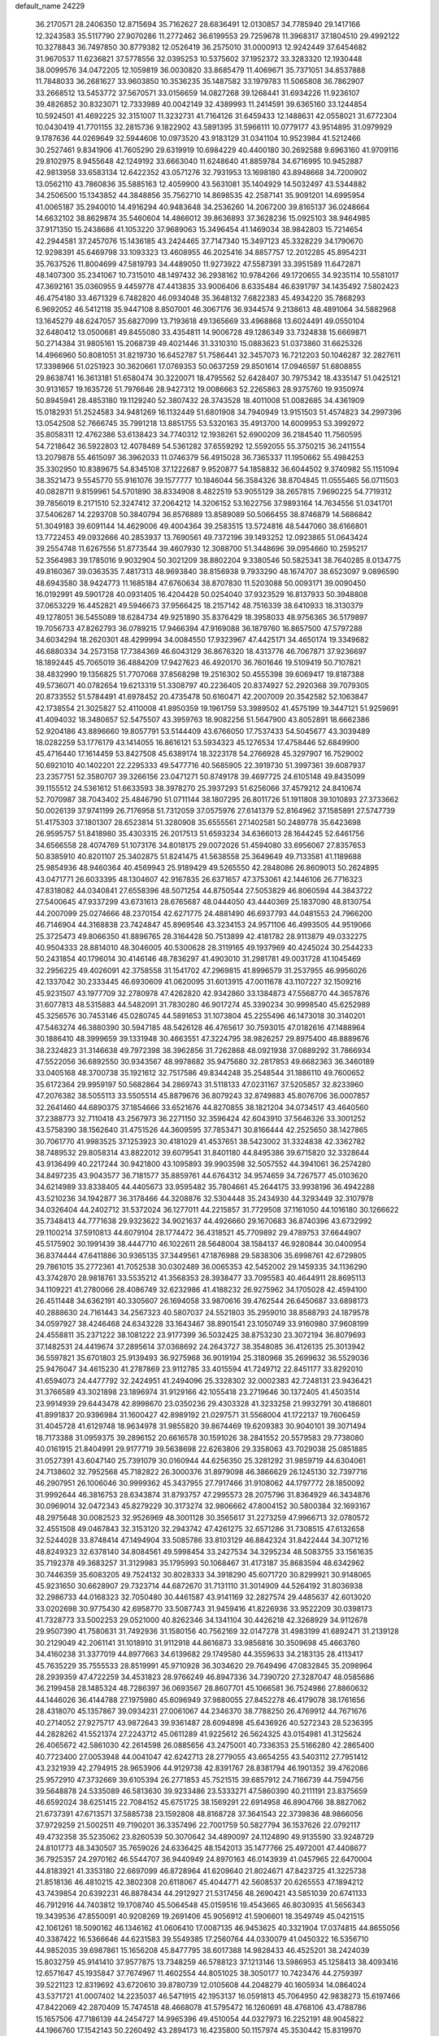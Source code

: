 default_name                                                                    
24229
  36.2170571  28.2406350  12.8715694  35.7162627  28.6836491  12.0130857
  34.7785940  29.1417166  12.3243583  35.5117790  27.9070286  11.2772462
  36.6199553  29.7259678  11.3968317  37.1804510  29.4992122  10.3278843
  36.7497850  30.8779382  12.0526419  36.2575010  31.0000913  12.9242449
  37.6454682  31.9670537  11.6236821  37.5778556  32.0395253  10.5375602
  37.1952372  33.3283320  12.1930448  38.0099576  34.0472205  12.1059819
  36.0030820  33.8685479  11.4069671  35.7371051  34.8537888  11.7848033
  36.2681627  33.9603850  10.3536235  35.1487582  33.1979783  11.5065808
  36.7862907  33.2668512  13.5453772  37.5670571  33.0156659  14.0827268
  39.1268441  31.6934226  11.9236107  39.4826852  30.8323071  12.7333989
  40.0042149  32.4389993  11.2414591  39.6365160  33.1244854  10.5924501
  41.4692225  32.3151007  11.3232731  41.7164126  31.6459433  12.1488631
  42.0558021  31.6772304  10.0430419  41.7701155  32.2815736   9.1822902
  43.5891395  31.5966111  10.0779177  43.9514895  31.0979929   9.1787636
  44.0269649  32.5944606  10.0973520  43.9183129  31.0341104  10.9523984
  41.5212466  30.2527461   9.8341906  41.7605290  29.6319919  10.6984229
  40.4400180  30.2692588   9.6963160  41.9709116  29.8102975   8.9455648
  42.1249192  33.6663040  11.6248640  41.8859784  34.6716995  10.9452887
  42.9813958  33.6583134  12.6422352  43.0571276  32.7931953  13.1698180
  43.8948668  34.7200902  13.0562110  43.7860836  35.5885163  12.4059900
  43.5631081  35.1404929  14.5032497  43.5344882  34.2506500  15.1343852
  44.3848856  35.7562710  14.8698535  42.2587141  35.9091201  14.6995954
  41.0065187  35.2940010  14.4916294  40.9483648  34.2536260  14.2067200
  39.8165137  36.0248664  14.6632102  38.8629874  35.5460604  14.4866012
  39.8636893  37.3628236  15.0925103  38.9464985  37.9171350  15.2438686
  41.1053220  37.9689063  15.3496454  41.1469034  38.9842803  15.7214654
  42.2944581  37.2457076  15.1436185  43.2424465  37.7147340  15.3497123
  45.3328229  34.1790670  12.9298391  45.6469798  33.1093323  13.4608955
  46.2025416  34.8857757  12.2012285  45.8954231  35.7637526  11.8004699
  47.5819793  34.4489050  11.9273922  47.5587391  33.3951589  11.6472871
  48.1407300  35.2341067  10.7315010  48.1497432  36.2938162  10.9784266
  49.1720655  34.9235114  10.5581017  47.3692161  35.0360955   9.4459778
  47.4413835  33.9006406   8.6335484  46.6391797  34.1435492   7.5802423
  46.4754180  33.4671329   6.7482820  46.0934048  35.3648132   7.6822383
  45.4934220  35.7868293   6.9692052  46.5412118  35.9447108   8.8507001
  46.3067176  36.9344574   9.2138613  48.4891064  34.5882968  13.1645279
  48.6247057  35.6827099  13.7193618  49.1365669  33.4968868  13.6024491
  49.0550104  32.6480412  13.0500681  49.8455080  33.4354811  14.9006728
  49.1286349  33.7324838  15.6669871  50.2714384  31.9805161  15.2068739
  49.4021446  31.3310310  15.0883623  51.0373860  31.6625326  14.4966960
  50.8081051  31.8219730  16.6452787  51.7586441  32.3457073  16.7212203
  50.1046287  32.2827611  17.3398966  51.0251923  30.3620661  17.0769353
  50.0637259  29.8501614  17.0946597  51.6808855  29.8638741  16.3613181
  51.6580474  30.3220071  18.4795562  52.6428407  30.7975342  18.4335147
  51.0425121  30.9131657  19.1635726  51.7976646  28.9427312  19.0086663
  52.2265863  28.9375760  19.9350974  50.8945941  28.4853180  19.1129240
  52.3807432  28.3743528  18.4011008  51.0082685  34.4361909  15.0182931
  51.2524583  34.9481269  16.1132449  51.6801908  34.7940949  13.9151503
  51.4574823  34.2997396  13.0542508  52.7666745  35.7991218  13.8851755
  53.5320163  35.4913700  14.6009953  53.3992972  35.8058311  12.4762386
  53.6138423  34.7740312  12.1938261  52.6900209  36.2184540  11.7560595
  54.7218642  36.5922803  12.4078489  54.5361282  37.6559292  12.5592055
  55.3750215  36.2411554  13.2079878  55.4615097  36.3962033  11.0746379
  56.4915028  36.7365337  11.1950662  55.4984253  35.3302950  10.8389675
  54.8345108  37.1222687   9.9520877  54.1858832  36.6044502   9.3740982
  55.1151094  38.3521473   9.5545770  55.9161076  39.1577777  10.1846044
  56.3584326  38.8704845  11.0555465  56.0711503  40.0828711   9.8159961
  54.5701890  38.8334908   8.4822519  53.9055129  38.2657815   7.9690225
  54.7719312  39.7856019   8.2171510  52.3247412  37.2064212  14.3206152
  53.1622756  37.9893164  14.7634556  51.0341701  37.5406287  14.2293708
  50.3840794  36.8576889  13.8589089  50.5066455  38.8746879  14.5686842
  51.3049183  39.6091144  14.4629006  49.4004364  39.2583515  13.5724816
  48.5447060  38.6166801  13.7722453  49.0932666  40.2853937  13.7690561
  49.7372196  39.1493252  12.0923865  51.0643424  39.2554748  11.6267556
  51.8773544  39.4607930  12.3088700  51.3448696  39.0954660  10.2595217
  52.3564983  39.1785016   9.9032904  50.3021209  38.8802204   9.3380546
  50.5825341  38.7640285   8.0134775  49.8160367  39.0363535   7.4817313
  48.9693840  38.8156938   9.7933290  48.1674707  38.6523097   9.0896590
  48.6943580  38.9424773  11.1685184  47.6760634  38.8707830  11.5203088
  50.0093171  39.0090450  16.0192991  49.5901728  40.0931405  16.4204428
  50.0254040  37.9323529  16.8137933  50.3948808  37.0653229  16.4452821
  49.5946673  37.9566425  18.2157142  48.7516339  38.6410933  18.3130379
  49.1278051  36.5455089  18.6284734  49.9251890  35.8376429  18.3958033
  48.9756365  36.5179897  19.7056733  47.8262793  36.0789215  17.9466394
  47.9169088  36.1879760  16.8657500  47.5797288  34.6034294  18.2620301
  48.4299994  34.0084550  17.9323967  47.4425171  34.4650174  19.3349682
  46.6880334  34.2573158  17.7384369  46.6043129  36.8676320  18.4313776
  46.7067871  37.9236697  18.1892445  45.7065019  36.4884209  17.9427623
  46.4920170  36.7601646  19.5109419  50.7107821  38.4832990  19.1356825
  51.7707068  37.8568298  19.2516302  50.4555398  39.6069417  19.8187388
  49.5736071  40.0782654  19.6213319  51.3308797  40.2236405  20.8374927
  52.2920368  39.7079305  20.8733552  51.5784491  41.6978452  20.4735478
  50.6160471  42.2007009  20.3542582  52.1063847  42.1738554  21.3025827
  52.4110008  41.8950359  19.1961759  53.3989502  41.4575199  19.3447121
  51.9259691  41.4094032  18.3480657  52.5475507  43.3959763  18.9082256
  51.5647900  43.8052891  18.6662386  52.9204186  43.8896660  19.8057791
  53.5144409  43.6766050  17.7537433  54.5045677  43.3039489  18.0282259
  53.1776179  43.1414055  16.8616121  53.5934323  45.1276534  17.4758446
  52.6849900  45.4716440  17.1614459  53.8427508  45.6389174  18.3223178
  54.2766928  45.3297907  16.7529002  50.6921010  40.1402201  22.2295333
  49.5477716  40.5685905  22.3919730  51.3997361  39.6087937  23.2357751
  52.3580707  39.3266156  23.0471271  50.8749178  39.4697725  24.6105148
  49.8435099  39.1155512  24.5361612  51.6633593  38.3978270  25.3937293
  51.6256066  37.4579212  24.8410674  52.7070987  38.7043402  25.4846790
  51.0711144  38.1807295  26.8011726  51.1911808  39.1010893  27.3733662
  50.0026139  37.9741199  26.7176958  51.7312059  37.0575976  27.6141379
  52.8164962  37.1585891  27.5747739  51.4175303  37.1801307  28.6523814
  51.3280908  35.6555561  27.1402581  50.2489778  35.6423698  26.9595757
  51.8418980  35.4303315  26.2017513  51.6593234  34.6366013  28.1644245
  52.6461756  34.6566558  28.4074769  51.1073176  34.8018175  29.0072026
  51.4594080  33.6956067  27.8357653  50.8385910  40.8201107  25.3402875
  51.8241475  41.5638558  25.3649649  49.7133581  41.1189688  25.9854936
  48.9460364  40.4569943  25.9189429  49.5265550  42.2848086  26.8609013
  50.2624895  43.0471771  26.6033395  48.1304607  42.9167835  26.6371657
  47.3753061  42.1446106  26.7716323  47.8318082  44.0340841  27.6558396
  48.5071254  44.8750544  27.5053829  46.8060594  44.3843722  27.5400645
  47.9337299  43.6731613  28.6765687  48.0444050  43.4440369  25.1837090
  48.8130754  44.2007099  25.0274666  48.2370154  42.6271775  24.4881490
  46.6937793  44.0481553  24.7966200  46.7146904  44.3168838  23.7424847
  45.8969546  43.3234153  24.9571106  46.4993505  44.9519066  25.3725473
  49.8066350  41.8896765  28.3164428  50.7513899  42.4181782  28.9113879
  49.0332275  40.9504333  28.8814010  48.3046005  40.5300628  28.3119165
  49.1937969  40.4245024  30.2544233  50.2431854  40.1796014  30.4146146
  48.7836297  41.4903010  31.2981781  49.0031728  41.1045469  32.2956225
  49.4026091  42.3758558  31.1541702  47.2969815  41.8996579  31.2537955
  46.9956026  42.1337042  30.2333445  46.6930609  41.0620095  31.6013915
  47.0011678  43.1107227  32.1509216  45.9231507  43.1977709  32.2780978
  47.4262820  42.9342860  33.1384873  47.5568770  44.3657876  31.6077813
  48.5315883  44.5482091  31.7830280  46.9017274  45.3390234  30.9998540
  45.6252989  45.3256576  30.7453146  45.0280745  44.5891653  31.1073804
  45.2255496  46.1473018  30.3140201  47.5463274  46.3880390  30.5947185
  48.5426128  46.4765617  30.7593015  47.0182616  47.1488964  30.1886410
  48.3999659  39.1331948  30.4663551  47.3224795  38.9826257  29.8975400
  48.8889676  38.2324823  31.3146638  49.7972398  38.3962856  31.7262868
  48.0921938  37.0889292  31.7866934  47.5522056  36.6892550  30.9343567
  48.9978682  35.9475680  32.2817853  49.6682363  36.3460189  33.0405168
  48.3700738  35.1921612  32.7517586  49.8344248  35.2548544  31.1886110
  49.7600652  35.6172364  29.9959197  50.5682864  34.2869743  31.5118133
  47.0231167  37.5205857  32.8233960  47.2076382  38.5055113  33.5505514
  45.8879676  36.8079243  32.8749883  45.8076706  36.0007857  32.2641460
  44.6890375  37.1854666  33.6521676  44.8270855  38.1821204  34.0734517
  43.4640560  37.2388773  32.7110418  43.2567973  36.2271150  32.3596424
  42.6043910  37.5646326  33.3001252  43.5758390  38.1562640  31.4751526
  44.3609595  37.7853471  30.8166444  42.2525650  38.1427865  30.7061770
  41.9983525  37.1253923  30.4181029  41.4537651  38.5423002  31.3324838
  42.3362782  38.7489532  29.8058314  43.8822012  39.6079541  31.8401180
  44.8495386  39.6715820  32.3328644  43.9136499  40.2217244  30.9421800
  43.1095893  39.9903598  32.5057552  44.3941061  36.2574280  34.8497235
  43.9043577  36.7181577  35.8859761  44.6764312  34.9574659  34.7267577
  45.0103620  34.6214989  33.8338405  44.4405673  33.9595482  35.7804661
  45.2644175  33.9938196  36.4942288  43.5210236  34.1942877  36.3178466
  44.3208876  32.5304448  35.2434930  44.3293449  32.3107978  34.0326404
  44.2402712  31.5372024  36.1277011  44.2215857  31.7729508  37.1161050
  44.1016180  30.1266622  35.7348413  44.7771638  29.9323622  34.9021637
  44.4926660  29.1670683  36.8740396  43.6732992  29.1100214  37.5910813
  44.6079104  28.1774472  36.4318521  45.7709892  29.4789753  37.6644907
  45.5175902  30.1991439  38.4447710  46.1022611  28.5648004  38.1584137
  46.9280844  30.0400954  36.8374444  47.6411886  30.9365135  37.3449561
  47.1876988  29.5838306  35.6998761  42.6729805  29.7861015  35.2772361
  41.7052538  30.0302489  36.0065353  42.5452002  29.1459335  34.1136290
  43.3742870  28.9818761  33.5535212  41.3568353  28.3938477  33.7095583
  40.4644911  28.8695113  34.1109221  41.2780066  28.4086749  32.6232986
  41.4188232  26.9275962  34.1705028  42.4594100  26.4511448  34.6362191
  40.3305607  26.1694058  33.9870616  39.4762544  26.6450687  33.6898173
  40.2888630  24.7161443  34.2567323  40.5807037  24.5521803  35.2959010
  38.8588793  24.1879578  34.0597927  38.4246468  24.6343228  33.1643467
  38.8901541  23.1050749  33.9160980  37.9608199  24.4558811  35.2371222
  38.1081222  23.9177399  36.5032425  38.8753230  23.3072194  36.8079693
  37.1482531  24.4419674  37.2895614  37.0368692  24.2643727  38.3548085
  36.4126135  25.3013942  36.5597821  35.6701803  25.9139493  36.9275968
  36.9019194  25.3180968  35.2699632  36.5529036  25.9476047  34.4615230
  41.2787869  23.9112785  33.4015594  41.7249712  22.8451177  33.8292010
  41.6594073  24.4477792  32.2424951  41.2494096  25.3328302  32.0002383
  42.7248131  23.9436421  31.3766589  43.3021898  23.1896974  31.9129166
  42.1055418  23.2719646  30.1372405  41.4503514  23.9914939  29.6443478
  42.8998670  23.0350236  29.4303328  41.3233258  21.9932791  30.4186801
  41.8991837  20.9396984  31.1600427  42.8989192  21.0297571  31.5568004
  41.1722137  19.7606459  31.4045728  41.6129748  18.9634978  31.9855820
  39.8674469  19.6209383  30.9040101  39.3071494  18.7173388  31.0959375
  39.2896152  20.6616578  30.1591026  38.2841552  20.5579583  29.7738080
  40.0161915  21.8404991  29.9177719  39.5638698  22.6263806  29.3358063
  43.7029038  25.0851885  31.0527391  43.6047140  25.7391079  30.0160944
  44.6256350  25.3281292  31.9859719  44.6304061  24.7138602  32.7952568
  45.7182822  26.3000376  31.8979098  46.3866629  26.1245130  32.7397716
  46.2907951  26.1006046  30.9999362  45.3437955  27.7917466  31.9108062
  44.1797772  28.1850092  31.9992644  46.3816753  28.6343874  31.8793757
  47.2995573  28.2075796  31.8364929  46.3434876  30.0969014  32.0472343
  45.8279229  30.3173274  32.9806662  47.8004152  30.5800384  32.1693167
  48.2975648  30.0082523  32.9526969  48.3001128  30.3565617  31.2273259
  47.9966713  32.0780572  32.4551508  49.0467843  32.3153120  32.2943742
  47.4261275  32.6571286  31.7308515  47.6132658  32.5244028  33.8748414
  47.1494904  33.5085786  33.8103129  46.8842324  31.8422444  34.3071216
  48.8249323  32.6378140  34.8084561  49.5998454  33.2427534  34.3295234
  48.5083755  33.1561635  35.7192378  49.3683257  31.3129983  35.1795993
  50.1068467  31.4173187  35.8683594  48.6342962  30.7446359  35.6083205
  49.7524132  30.8028333  34.3918290  45.6071720  30.8299921  30.9148065
  45.9231650  30.6628907  29.7323714  44.6872670  31.7131110  31.3014909
  44.5264192  31.8036938  32.2986733  44.0168323  32.7050480  30.4461587
  43.9141169  32.2827574  29.4485637  42.6013020  33.0202698  30.9775430
  42.6958770  33.5087743  31.9459416  41.8226936  33.9522209  30.0398173
  41.7328773  33.5002253  29.0521000  40.8262346  34.1341104  30.4426218
  42.3268929  34.9112678  29.9507390  41.7580631  31.7492936  31.1580156
  40.7562169  32.0147278  31.4983199  41.6892471  31.2139128  30.2129049
  42.2061141  31.1018910  31.9112918  44.8616873  33.9856816  30.3509698
  45.4663760  34.4160238  31.3377019  44.8977663  34.6139682  29.1749580
  44.3559633  34.2183135  28.4113417  45.7635229  35.7555533  28.8519991
  45.9710928  36.3034620  29.7649496  47.0832845  35.2098964  28.2939359
  47.4722259  34.4531823  28.9766249  46.8947336  34.7390720  27.3287047
  48.0585686  36.2199458  28.1485324  48.7286397  36.0693567  28.8607701
  45.1066581  36.7524986  27.8860632  44.1446026  36.4144788  27.1975980
  45.6096949  37.9880055  27.8452278  46.4179078  38.1761656  28.4318070
  45.1357867  39.0934231  27.0061067  44.2346370  38.7788250  26.4769912
  44.7671676  40.2714052  27.9275717  43.9872643  39.9361487  28.6094898
  45.6436926  40.5272343  28.5236395  44.2828262  41.5521374  27.2243712
  45.0611289  41.9225612  26.5624325  43.0154981  41.3125624  26.4065672
  42.5861030  42.2614598  26.0885656  43.2475001  40.7336353  25.5166280
  42.2865400  40.7723400  27.0053948  44.0041047  42.6242713  28.2779055
  43.6654255  43.5403112  27.7951412  43.2321939  42.2794915  28.9653906
  44.9129738  42.8391767  28.8381794  46.1901352  39.4762086  25.9572910
  47.3732669  39.6105394  26.2771853  45.7521515  39.6857912  24.7166739
  44.7594756  39.5648878  24.5335089  46.5813630  39.9233486  23.5333271
  47.5860390  40.2111191  23.8375659  46.6592024  38.6251415  22.7084152
  45.6751725  38.1569291  22.6914958  46.8904766  38.8827062  21.6737391
  47.6713571  37.5885738  23.1592808  48.8168728  37.3641543  22.3739836
  48.9866056  37.9729259  21.5002511  49.7190201  36.3357496  22.7001759
  50.5827794  36.1537626  22.0792117  49.4732358  35.5235062  23.8260539
  50.3070642  34.4890097  24.1124890  49.9135590  33.9248729  24.8101773
  48.3430507  35.7659026  24.6336425  48.1542013  35.1477766  25.4972001
  47.4408677  36.7925357  24.2970162  46.5544707  36.9440949  24.8970163
  46.0143939  41.0457965  22.6470004  44.8183921  41.3353180  22.6697099
  46.8728964  41.6209640  21.8024671  47.8423725  41.3225738  21.8518136
  46.4810215  42.3802308  20.6118067  45.4044771  42.5608537  20.6265553
  47.1894212  43.7439854  20.6392231  46.8878434  44.2912927  21.5317456
  48.2690421  43.5851039  20.6741133  46.7912916  44.7403812  19.1708740
  45.5064548  45.0159516  19.4543665  46.8030935  41.5656343  19.3439536
  47.8550091  40.9208269  19.2691406  45.9056912  41.5906601  18.3549749
  45.0421515  42.1061261  18.5090162  46.1346162  41.0606410  17.0087135
  46.9453625  40.3321904  17.0374815  44.8655056  40.3387422  16.5366646
  44.6231583  39.5549385  17.2560764  44.0330079  41.0450322  16.5356710
  44.9852035  39.6987861  15.1656208  45.8477795  38.6017388  14.9828433
  46.4525201  38.2424039  15.8032759  45.9141410  37.9577875  13.7348259
  46.5788123  37.1213146  13.5986953  45.1258413  38.4093416  12.6571647
  45.1935847  37.7674967  11.4602554  44.8051025  38.3050177  10.7423476
  44.2759397  39.5221123  12.8319692  43.6720610  39.8780739  12.0105608
  44.2048279  40.1605934  14.0864024  43.5371721  41.0007402  14.2235037
  46.5471915  42.1953137  16.0591813  45.7064950  42.9838273  15.6197466
  47.8422069  42.2870409  15.7474518  48.4668078  41.5795472  16.1260691
  48.4768106  43.4788786  15.1657506  47.7186139  44.2454727  14.9965396
  49.4510054  44.0327973  16.2252191  48.9045822  44.1966760  17.1542143
  50.2260492  43.2894173  16.4235800  50.1157974  45.3530442  15.8319970
  49.6374198  46.0477393  14.9078283  51.1188507  45.7331266  16.4731689
  49.1663253  43.2227014  13.8007976  50.4006428  43.1742613  13.7340934
  48.4174388  43.0683474  12.6858765  46.9774163  42.8615202  12.6237544
  46.4620848  43.8205800  12.6725274  46.6300853  42.2020401  13.4146775
  46.7105020  42.1838653  11.2836201  45.7215261  42.4317539  10.8964316
  46.8167044  41.1052277  11.3951186  47.8232020  42.7224263  10.3885271
  47.4952836  43.6655310   9.9473967  48.0803839  42.0108593   9.6033231
  49.0026056  42.9550347  11.3453718  49.6583478  42.0831664  11.3207502
  49.8055930  44.1995704  10.9316473  50.9138201  44.0830335  10.4024401
  49.2851405  45.4032121  11.1949550  48.3737683  45.4472789  11.6339945
  49.9034707  46.6757794  10.7653532  50.1831695  46.5747079   9.7169621
  48.8688556  47.8150421  10.8468346  48.6485924  48.0200798  11.8903373
  49.3191074  49.1150478  10.1960769  49.6301414  48.9180732   9.1740967
  48.4982789  49.8326328  10.1993703  50.1480315  49.5433925  10.7566044
  47.6673582  47.4313846  10.1932343  47.8812574  47.2263100   9.2638868
  51.2024382  47.0076145  11.5316306  52.0352139  47.7680016  11.0333499
  51.4333709  46.3629794  12.6825278  50.6711939  45.8135506  13.0648191
  52.6169524  46.4772140  13.5436151  52.4228426  45.8160866  14.3870359
  53.8594817  45.8976915  12.8380088  53.5488188  45.0495929  12.2291260
  54.2994369  46.6425511  12.1765485  54.9305870  45.3966755  13.7969702
  54.9659962  45.6985165  14.9862875  55.8211317  44.5747543  13.2980845
  55.7656510  44.2862195  12.3316930  56.5334646  44.1839506  13.9089122
  52.7802108  47.8806479  14.1615872  53.7791534  48.5747629  13.9447127
  51.7618824  48.3079295  14.9118006  50.9685838  47.6761864  14.9949863
  51.7393104  49.5615857  15.6910920  52.7641462  49.7924630  15.9847146
  51.2499264  50.7295901  14.8102049  51.2110027  51.6344792  15.4162863
  51.9999920  50.9011451  14.0406943  49.8917801  50.5475894  14.1182414
  49.0382883  49.7620955  14.6047986  49.6880771  51.2263736  13.0792696
  50.9440082  49.4775966  17.0163497  50.9516125  50.4247542  17.8106786
  50.2920456  48.3465010  17.3022415  50.4396575  47.5429869  16.6969604
  49.4478148  48.1418943  18.4845712  49.3776540  47.0704867  18.6736248
  49.9203920  48.6052975  19.3511117  48.0175457  48.6907627  18.3698034
  47.2677461  48.6145419  19.3441427  47.6074789  49.2237201  17.2097991
  48.2713335  49.2791873  16.4418478  46.2307008  49.7207596  16.9670594
  45.8474363  50.1038576  17.9123425  46.2014274  50.9118792  15.9887673
  45.1841493  51.3031101  15.9687302  47.1293772  52.0541229  16.4004986
  47.0008700  52.8908321  15.7136075  46.8778912  52.3863885  17.4074530
  48.1706940  51.7345185  16.3768180  46.5451575  50.5468571  14.6715091
  47.4957969  50.2886832  14.6683769  45.2307127  48.6270064  16.5406420
  44.0875299  48.9286763  16.1907334  45.6375867  47.3539744  16.5728308
  46.5902869  47.1800466  16.8472410  44.8114870  46.1899393  16.2364677
  44.2209998  46.4130667  15.3472626  45.4725931  45.3627152  15.9932404
  43.8567170  45.7306096  17.3498588  43.9206297  46.1967776  18.4902679
  42.9578221  44.8032524  17.0166785  42.9942033  44.4231063  16.0768355
  41.8980979  44.3011500  17.9028103  41.3294292  45.1622956  18.2460966
  40.9444883  43.4139192  17.0773426  40.4945876  44.0273750  16.2965870
  41.5489988  42.6479889  16.5882215  39.8128393  42.6820279  17.8231958
  39.4157352  41.9222855  17.1457408  40.2180600  42.1503263  18.6812913
  38.6507233  43.5840266  18.2665506  37.4758216  43.2486724  17.9889939
  38.8541607  44.6540390  18.8923094  42.4364752  43.5687042  19.1485047
  43.3260622  42.7178626  19.0640347  41.8517169  43.8783219  20.3083449
  41.1675452  44.6230097  20.3008792  42.0639727  43.1698230  21.5769573
  43.1336415  43.0227896  21.7292265  41.5123213  44.0116442  22.7411815
  40.4433036  44.1573016  22.5811315  41.6400541  43.4668880  23.6774350
  42.1665452  45.3940343  22.8705722  42.2283379  45.8620189  21.8887296
  41.5174236  46.0160409  23.4859062  43.8109967  45.4227089  23.6254833
  43.3260530  45.4093979  25.3742594  42.7259457  46.2932927  25.5946026
  42.7390842  44.5176912  25.5892980  44.2162836  45.4185185  26.0023843
  41.3676382  41.7983092  21.5676089  40.1789524  41.7058636  21.2465034
  42.0675239  40.7370445  21.9759299  43.0347872  40.8825819  22.2559927
  41.5416204  39.3589199  22.0582644  40.4567605  39.4069571  22.1544711
  41.8457304  38.5288194  20.7886286  41.4543022  37.5243392  20.9498616
  41.1385827  39.0881073  19.5477709  41.2601061  38.3981249  18.7127738
  40.0752794  39.2103197  19.7532740  41.5644437  40.0541839  19.2741285
  43.3430168  38.3960350  20.4770096  43.7899279  39.3803045  20.3322902
  43.8452702  37.8858443  21.2967160  43.4803568  37.8056858  19.5712262
  42.0548680  38.6391637  23.3077236  43.1796193  38.8630180  23.7547772
  41.2306524  37.7631307  23.8785816  40.3590244  37.5485435  23.4062106
  41.6237738  36.8706221  24.9647703  42.4537285  37.3204006  25.5109169
  40.4547807  36.7392417  25.9466529  40.7297279  36.0696938  26.7621664
  40.2138425  37.7185386  26.3607357  39.5790416  36.3490220  25.4318934
  42.1149445  35.5151377  24.4193119  41.7279266  35.0826492  23.3312156
  42.9698351  34.8410963  25.1879114  43.2449400  35.2736907  26.0652485
  43.6713701  33.6000046  24.8222662  43.1295206  33.1294709  24.0081210
  45.1036349  33.9252953  24.3299078  45.5833244  34.5667375  25.0698571
  46.0082655  32.6995599  24.1333150  46.1970954  32.2079587  25.0874959
  45.5482593  31.9963449  23.4390612  46.9722017  33.0124298  23.7318476
  45.0612669  34.6772250  22.9905978  46.0724417  34.8565078  22.6257446
  44.5127893  34.0898963  22.2544550  44.5727247  35.6428225  23.1150664
  43.6735543  32.6218581  26.0022549  43.6735470  33.0500285  27.1558384
  43.6868430  31.3100489  25.7355531  43.6726681  31.0355966  24.7566427
  43.8124519  30.2403061  26.7489500  44.3803221  30.6269383  27.5974152
  42.4016368  29.8569317  27.2461494  41.9358208  30.7452899  27.6765576
  41.8072844  29.5561206  26.3842130  42.3531781  28.7281236  28.2950875
  42.7804662  27.8221560  27.8652939  42.9434974  29.0106583  29.1684156
  40.9038355  28.4352512  28.7292163  40.5404232  29.2465909  29.3612395
  40.2699593  28.3691892  27.8430468  40.8163820  27.1047904  29.4878312
  41.2076610  26.3199188  28.8322749  41.4639270  27.1450524  30.3677614
  39.4203458  26.7705003  29.8725737  38.7337265  27.0277972  29.1612861
  39.2541614  25.7636941  29.8694567  39.1140400  27.1662801  30.7624364
  44.6003099  29.0518018  26.1799174  44.4653650  28.7400379  24.9954831
  45.4154602  28.4007264  27.0128079  45.4939769  28.7338238  27.9639720
  46.2197425  27.2281151  26.6491764  45.6366746  26.5840200  25.9884692
  47.4650866  27.7057542  25.8936412  47.1765172  28.2297390  24.9822664
  48.0319524  28.3858799  26.5287229  48.0945867  26.8556446  25.6305501
  46.6202040  26.4068318  27.8914954  46.9802260  26.9788755  28.9243306
  46.6012544  25.0752055  27.7771870  46.4733097  24.6911829  26.8480757
  46.8241959  24.1001559  28.8531554  46.1423976  24.3401498  29.6671576
  46.4361438  22.7173414  28.2872576  45.4053269  22.7703640  27.9336611
  47.0713599  22.5194455  27.4218920  46.5548560  21.5151831  29.2412272
  47.5732413  21.4360259  29.6094350  45.6003893  21.6247453  30.4281102
  45.8197165  22.5078379  31.0244136  44.5776234  21.6693321  30.0645119
  45.7084822  20.7495929  31.0667374  46.2182354  20.2301722  28.4856357
  46.8811164  20.1363356  27.6262280  46.3674297  19.3720645  29.1383514
  45.1834589  20.2536391  28.1422406  48.2664197  24.1351855  29.4028224
  49.2142247  24.4050429  28.6585941  48.4566624  23.8457739  30.6989787
  47.6483656  23.6087291  31.2560784  49.7868139  23.7393581  31.3387137
  50.3626419  24.6221920  31.0557387  49.6485079  23.7710656  32.8728168
  50.6446537  23.8605588  33.3097384  49.0866507  24.6614429  33.1554129
  48.9519887  22.5431673  33.4799146  47.9347197  22.4733415  33.0933863
  49.5004521  21.6386344  33.2137994  48.9112716  22.6684882  35.0079459
  49.9344258  22.6819803  35.3866417  48.4219619  23.6038540  35.2832763
  48.1488292  21.4977752  35.6347652  47.1152262  21.5151529  35.2768099
  48.6074952  20.5612044  35.3024736  48.1792873  21.5767010  37.1139280
  47.7664154  22.4428887  37.4529437  47.6613931  20.8173384  37.5422227
  49.1427080  21.5324065  37.4459901  50.5981828  22.5253127  30.8508884
  50.0523298  21.6026772  30.2434834  51.9051759  22.5145808  31.1160170
  52.2963840  23.2543664  31.6811211  52.7955390  21.4363749  30.6770497
  52.5709758  21.1998488  29.6351944  54.2415900  21.9455308  30.7489464
  54.3536953  22.8344634  30.1266859  54.5061934  22.1920684  31.7775586
  54.9205984  21.1736932  30.3845162  52.6138659  20.1363380  31.4870363
  52.6747088  19.0438469  30.9233890  52.3964912  20.2325556  32.7997603
  52.4241271  21.1636643  33.2080790  52.2546801  19.1049254  33.7357071
  52.9790979  18.3371050  33.4580577  52.6296337  19.6137682  35.1298352
  53.6210372  20.0605334  35.0830115  51.9220032  20.3921756  35.4143121
  52.6657472  18.5374446  36.2100090  52.4421384  18.9085562  37.3867467
  52.9581507  17.3482408  35.9250550  50.8565031  18.4459141  33.6833967
  50.1112355  18.4042776  34.6703413  50.4999833  17.9586523  32.4950965
  51.1788346  18.0349179  31.7443189  49.2125062  17.3637353  32.1473471
  48.7450349  16.9609135  33.0468839  48.3043249  18.4547516  31.5612468
  48.8952989  19.1414313  30.9524278  47.5515187  17.9964944  30.9242004
  47.4767261  19.3643657  32.8975466  46.6581165  18.3658544  33.2690539
  49.3906275  16.1944313  31.1632487  50.3155476  16.1815529  30.3460786
  48.4943861  15.2090651  31.2397821  47.7098721  15.3339875  31.8713960
  48.4937727  14.0041130  30.4040841  49.4498166  13.8961811  29.8950323
  48.3684588  13.1347292  31.0489833  47.3805886  13.9879111  29.3455158
  46.6205109  14.9575591  29.2255467  47.2338431  12.8749244  28.5986988
  48.1073677  11.7085556  28.6288902  47.8935661  11.1115252  29.5159837
  49.1586576  11.9929451  28.6155721  47.7696907  10.9047443  27.3762425
  47.9422395   9.8377395  27.5220100  48.3471995  11.2767110  26.5292989
  46.2902537  11.2194641  27.1693985  45.6931920  10.5731583  27.8156147
  45.9995839  11.0847006  26.1295374  46.1660306  12.6844699  27.6111281
  46.3585023  13.3285358  26.7535472  44.7660604  12.9875547  28.1687807
  43.9560941  13.6292629  27.5023229  44.5265476  12.6174866  29.4327368
  45.2649527  12.1192407  29.9174243  43.2711412  12.8143037  30.1638689
  42.4707296  12.3802962  29.5618466  43.3456485  12.0216334  31.4849315
  42.3343677  11.9989898  31.8914899  43.6225087  10.9865866  31.2775315
  44.2670943  12.5908788  32.5878794  44.1475655  13.6700525  32.6587976
  43.9338757  12.1651917  33.5339811  45.7581498  12.2796315  32.4752570
  46.2426794  11.6777627  31.5254909  46.5363236  12.6761804  33.4574979
  46.1196007  13.1543725  34.2489986  47.5168082  12.4139990  33.4580349
  42.8871006  14.2908377  30.4035969  41.7182134  14.5911488  30.6563225
  43.8412424  15.2255215  30.3204975  44.7945750  14.9218125  30.1600947
  43.5609453  16.6669008  30.2521253  42.6080257  16.8899357  30.7342704
  44.6632318  17.4638459  30.9596329  45.5748522  17.3800101  30.3710730
  44.3778238  18.5163826  30.9837460  44.9826775  17.0194415  32.3603726
  46.0358906  16.1720342  32.7148181  45.9870007  16.0727597  34.0517922
  46.6634052  15.4797910  34.6551347  44.9746960  16.8068251  34.5386943
  44.7262733  16.8801732  35.5246478  44.3290987  17.4150797  33.4885787
  43.4776519  18.0810105  33.5447677  43.4717333  17.1457016  28.8034629
  42.5896625  17.9279227  28.4578131  44.3952970  16.6788295  27.9546400
  45.0569361  15.9992816  28.3165951  44.5896938  17.1592970  26.5795776
  44.7256794  18.2413132  26.6030934  45.8769926  16.5287366  26.0107691
  45.8615956  15.4517263  26.1771263  45.9346500  16.7085996  24.9392036
  47.1231225  17.1495283  26.6673673  47.1976355  18.1897070  26.3499539
  47.0168014  17.1299335  27.7518845  48.4292895  16.4354679  26.3041723
  48.3556407  15.3869744  26.5994901  48.5825418  16.4919266  25.2242887
  49.5613372  17.0699967  27.0019092  49.3703109  17.9006158  27.5506490
  50.8290942  16.7130433  26.9966593  51.2939079  15.6758871  26.3631140
  50.6636705  15.0291207  25.8986568  52.2763943  15.4596459  26.4616922
  51.6833388  17.4141353  27.6778314  51.3360991  18.2140517  28.1992071
  52.6450756  17.1102513  27.7367377  43.3559662  16.9284557  25.7002794
  42.9166911  17.8777285  25.0446375  42.7344568  15.7466954  25.7572234
  43.1272718  15.0120703  26.3393939  41.4910257  15.4629436  25.0192579
  41.6485958  15.7307325  23.9737186  41.1736182  13.9637052  25.0563457
  40.2822375  13.7772042  24.4575015  42.0068365  13.4225046  24.6050727
  40.9583883  13.4610785  26.3647373  41.2246442  12.5117577  26.3165027
  40.2969800  16.2875486  25.5200759  39.5368170  16.8178390  24.7056933
  40.1792619  16.4802414  26.8401439  40.8353549  15.9973832  27.4370765
  39.1376410  17.3017587  27.4714450  38.1573948  16.9542615  27.1428219
  39.2021446  17.1781272  28.5522797  39.2586028  18.7990203  27.1576573
  38.2425792  19.4630681  26.9390402  40.4876087  19.3163573  27.0557499
  41.2687984  18.7346999  27.3427005  40.7856853  20.6713343  26.5752821
  40.1718136  21.3799084  27.1295720  42.2659040  20.9869590  26.8525723
  42.4103488  21.0614901  27.9299452  42.8680196  20.1459262  26.5076556
  42.8128059  22.2299903  26.2104639  43.9653889  22.3053597  25.5020458
  44.6326754  21.4727122  25.3057811  44.1625436  23.6016585  25.0664140
  44.9439575  23.8929777  24.4858412  43.1336198  24.4273843  25.4578513
  42.8639402  25.7824457  25.2262688  43.5460733  26.3777349  24.6391502
  41.6757190  26.3351261  25.7289274  41.4400087  27.3694510  25.5447802
  40.7812534  25.5348561  26.4574234  39.8500256  25.9521222  26.8152419
  41.0752354  24.1815309  26.7041387  40.3650849  23.5832626  27.2533884
  42.2546752  23.5844249  26.2028336  40.4313193  20.8438735  25.0916102
  39.7271449  21.7848091  24.7238132  40.8203631  19.8830990  24.2433350
  41.4004095  19.1334053  24.6075142  40.4394751  19.8458114  22.8211466
  40.7833736  20.7671332  22.3485767  41.1732735  18.6597835  22.1704346
  42.2400244  18.7536326  22.3824109  40.8256900  17.7262398  22.6106272
  40.9909022  18.5963095  20.6496028  39.9372200  18.4470263  20.4160767
  41.3321828  19.5339198  20.2089382  41.7985936  17.4379006  20.0573739
  42.8500637  17.5645839  20.3200385  41.4400365  16.4984069  20.4793861
  41.6479951  17.4047690  18.5329593  40.5979201  17.2247286  18.2819288
  41.9336917  18.3787478  18.1274095  42.4977615  16.3477285  17.9408668
  42.2334854  15.4346564  18.3040872  42.4091869  16.3281294  16.9282418
  43.4769356  16.5007322  18.1818839  38.9113416  19.8017101  22.6294683
  38.3967881  20.4181616  21.6919417  38.1880999  19.1534883  23.5485264
  38.6891775  18.6109736  24.2399822  36.7229413  19.1393156  23.5939852
  36.3619102  18.9649385  22.5789924  36.2510924  17.9569856  24.4597135
  36.7093681  17.0463100  24.0747408  36.5820240  18.0925932  25.4876690
  34.7237001  17.7767709  24.4432716  34.2572208  18.5675508  25.0275766
  34.3688734  17.8529360  23.4145149  34.2896024  16.4287123  25.0147815
  34.7660121  15.9745771  26.0505023  33.3687774  15.7393910  24.3765425
  32.9292541  16.1040618  23.5386332  33.1856310  14.7896377  24.6773478
  36.1160897  20.4779724  24.0578164  35.1041637  20.8883179  23.4953369
  36.7278671  21.2016818  25.0093186  37.5541267  20.8251483  25.4594762
  36.2814159  22.5620324  25.3783542  35.2385864  22.5026846  25.6928683
  37.1014361  23.1303889  26.5640345  37.1018878  22.4039770  27.3783992
  38.1294409  23.2896260  26.2405815  36.5283511  24.4669614  27.0890197
  36.4085464  25.1548754  26.2509142  35.5372213  24.2728943  27.5034657
  37.3836962  25.1793981  28.1562323  38.2755483  24.5694073  28.7893142
  37.1781319  26.3938228  28.3956309  36.3259558  23.5010086  24.1585985
  35.3670164  24.2324435  23.9104846  37.3904955  23.4183651  23.3482679
  38.1503323  22.8082179  23.6320864  37.5190390  24.1688877  22.0874527
  37.3881752  25.2283160  22.3099720  38.9342142  23.9819369  21.4792111
  39.1179978  22.9144178  21.3584110  39.0365975  24.6378681  20.0865547
  40.0243981  24.4768174  19.6574893  38.3203122  24.1927967  19.3955014
  38.8431488  25.7070114  20.1639294  40.0183275  24.5566624  22.4249879
  39.8948560  25.6367792  22.5028042  39.8899394  24.1388690  23.4230123
  41.4597030  24.2482683  21.9937397  41.5816734  23.1758923  21.8379800
  41.7115449  24.7850535  21.0804869  42.1463432  24.5704533  22.7742730
  36.4031580  23.7894677  21.0957450  35.7325584  24.6766504  20.5646486
  36.1626821  22.4918235  20.8605203  36.7336895  21.8005462  21.3316483
  35.1301037  22.0364977  19.9145116  35.3289596  22.5139326  18.9542555
  35.2113979  20.5116211  19.7177118  36.2553212  20.2265662  19.5788412
  34.8399411  20.0050300  20.6104287  34.4233674  20.0490522  18.4841532
  33.3779776  19.3673726  18.6228228  34.8594378  20.3514723  17.3474434
  33.7120680  22.4525711  20.3460819  32.9102393  22.8647964  19.5045338
  33.4084092  22.4009368  21.6480938  34.1112200  22.0349009  22.2863865
  32.1247794  22.8415159  22.2152814  31.3190239  22.4040707  21.6249303
  31.9667892  22.3246115  23.6677490  32.8737019  22.5697946  24.2240785
  30.7742662  22.9943465  24.3818907  30.9381994  24.0670666  24.4776022
  29.8551890  22.8196450  23.8208378  30.6572183  22.6003406  25.3896773
  31.7899581  20.7859824  23.6534725  30.8492800  20.5353086  23.1657633
  32.5868278  20.3338459  23.0641206  31.8212290  20.1272621  25.0395290
  32.7276172  20.4212521  25.5698962  30.9480192  20.4128134  25.6242589
  31.8117754  19.0433872  24.9213123  31.9738245  24.3664954  22.1081416
  30.9440357  24.8422990  21.6286528  32.9927135  25.1513926  22.4787777
  33.8320799  24.7195652  22.8604728  32.9253920  26.6195878  22.4282434
  32.0237070  26.9181418  22.9621955  34.1517272  27.1970584  23.1587861
  34.2861451  26.6658950  24.1025020  35.0364395  27.0131664  22.5465247
  34.0504710  28.7036117  23.4675180  33.8440299  29.2627140  22.5567454
  32.9476592  28.9921063  24.4893403  33.0164959  30.0230673  24.8318195
  31.9682260  28.8456734  24.0369986  33.0518556  28.3277446  25.3456534
  35.3793981  29.2016420  24.0322411  35.3186806  30.2716504  24.2332121
  35.6168283  28.6718883  24.9556575  36.1697892  29.0257486  23.3040007
  32.7992136  27.1632752  20.9914280  32.1625797  28.1979306  20.7822052
  33.3606594  26.4378262  20.0122107  33.9594719  25.6690126  20.3062110
  33.1685138  26.6280295  18.5624266  33.2613395  27.6894351  18.3265060
  34.3007077  25.8544300  17.8570624  35.2558289  26.2722616  18.1808504
  34.2669175  24.8107484  18.1717956  34.2411408  25.9031628  16.3229416
  33.3616418  25.3632058  15.9738510  34.1623361  26.9423607  16.0073798
  35.4924026  25.3017943  15.6688018  35.3902877  25.3840732  14.5846785
  36.3532517  25.8916905  15.9813738  35.7069817  23.8870129  16.0248074
  34.8835138  23.3102723  16.1496030  36.8660645  23.2591486  16.1055193
  38.0008523  23.7930821  15.7689200  37.9990707  24.6737831  15.2694737
  38.8273361  23.2066116  15.7861918  36.9317448  22.0363033  16.5266573
  36.1056857  21.5217143  16.8087615  37.8487310  21.6072658  16.5775954
  31.7778456  26.1878433  18.0756859  31.2209932  26.8095657  17.1686399
  31.2067006  25.1375657  18.6714005  31.7413155  24.6758828  19.3970792
  29.8584147  24.6139553  18.3595027  29.7519340  24.5485463  17.2761822
  29.6916374  23.1912990  18.9344614  29.8742045  23.2066215  20.0076878
  28.3219158  22.5597520  18.6920460  28.3362758  21.5208511  19.0248480
  27.5589675  23.0823651  19.2681884  28.0727339  22.5946313  17.6315327
  30.6205787  22.3175119  18.3247459  31.5089698  22.5960357  18.6404100
  28.7339735  25.5306308  18.8674405  27.6714144  25.6000583  18.2423269
  28.9529393  26.2454537  19.9750632  29.8342596  26.0992997  20.4561318
  28.0240745  27.2182441  20.5678410  27.0026227  26.9292499  20.3206425
  28.1844865  27.1886852  22.1025077  29.2243837  27.4272452  22.3340704
  27.5639509  27.9718132  22.5391096  27.8264358  25.8458064  22.7749336
  28.3571476  25.0292764  22.2881534  28.2425761  25.8756270  24.2460717
  28.0249366  24.9119405  24.7076992  29.3147959  26.0578520  24.3179537
  27.7047495  26.6607737  24.7765058  26.3261412  25.5528468  22.7195326
  25.7684337  26.3464473  23.2120848  25.9975234  25.4651435  21.6849854
  26.1158566  24.6161110  23.2306983  28.2381694  28.6486268  20.0282790
  29.3693257  29.0528533  19.7502113  27.1590190  29.4353579  19.9389279
  26.2524246  29.0238234  20.1329591  27.1915867  30.8588411  19.5680683
  28.1121865  31.2975597  19.9545107  27.2121114  30.9943314  18.0323486
  27.9192058  30.2668572  17.6330674  26.2339672  30.7283773  17.6289133
  27.6060545  32.3682372  17.5075860  28.8628145  32.5428209  16.8964831
  29.5459095  31.7087220  16.8165627  29.2364935  33.7920378  16.3701460
  30.2001528  33.9144214  15.8965266  28.3541421  34.8864698  16.4537976
  28.7307113  36.0943242  15.9554334  27.9419045  36.6447915  15.7733116
  27.0996655  34.7223719  17.0843115  26.4169834  35.5574175  17.1613659
  26.7226838  33.4637882  17.5949853  25.7415032  33.3367437  18.0347193
  25.9939679  31.6066999  20.1833428  24.8523528  31.4236303  19.7493705
  26.2419639  32.4585188  21.1861421  27.2072580  32.6111826  21.4636911
  25.2032366  33.1955405  21.9310257  24.4124697  33.4937636  21.2396394
  24.5851440  32.2721372  22.9974501  24.4196198  31.2886613  22.5596672
  25.2800582  32.1561252  23.8287959  23.2617087  32.7585557  23.5308277
  23.0739745  33.8327929  24.4062162  21.7415159  33.9590003  24.5320031
  21.2501158  34.7293583  25.1088496  21.0995102  33.0220347  23.8127139
  20.0892386  32.9249714  23.7271208  22.0451830  32.2569508  23.1708316
  21.8678584  31.4353158  22.4886048  25.7663715  34.4684157  22.5800475
  26.9181934  34.4779647  23.0122797  24.9637863  35.5297855  22.6849740
  24.0086392  35.4299882  22.3534812  25.3730936  36.8353925  23.2361848
  26.1834428  37.2275213  22.6196914  24.1782094  37.8074623  23.1250194
  23.9423615  37.9145520  22.0664896  23.3063384  37.3712403  23.6157349
  24.4229944  39.2058327  23.7212631  24.1369639  39.1972316  24.7743861
  25.4881369  39.4388283  23.6592352  23.6608748  40.3069737  22.9684417
  24.0489830  40.6276627  21.8164628  22.6913935  40.8930066  23.5120990
  25.9230586  36.7531384  24.6762847  26.8760496  37.4625851  25.0112248
  25.3873610  35.8553374  25.5117358  24.6173223  35.2892525  25.1697034
  25.8339312  35.6575858  26.9012705  26.2838410  36.5915160  27.2404854
  24.6113843  35.4241831  27.8085772  24.1184643  34.4955200  27.5167406
  24.9449163  35.3223495  28.8422777  23.6147747  36.5613084  27.7465899
  23.8959831  37.8873722  27.9788743  24.7746044  38.2531475  28.3447091
  22.7916571  38.6033971  27.7064146  22.7206840  39.6806329  27.8022848
  21.7776510  37.7971668  27.3345953  22.3052568  36.4956243  27.3496888
  21.7791613  35.5916113  27.0819025  26.9452944  34.5940729  27.0725103
  27.3628448  34.3115806  28.1966487  27.4726293  34.0194041  25.9833735
  27.1341114  34.3179944  25.0733423  28.5780173  33.0408133  26.0029537
  28.8812567  32.8492335  27.0332679  28.1163033  31.6895811  25.4017006
  27.6581644  31.8852443  24.4303551  29.2993121  30.7263697  25.1730806
  28.9537279  29.7971230  24.7220236  30.0227238  31.1586373  24.4822854
  29.7942480  30.5014038  26.1172619  27.0545466  31.0509955  26.3312537
  27.4972614  30.8605803  27.3102305  26.2317184  31.7531491  26.4682194
  26.4439858  29.7455790  25.8073532  27.1794938  28.9421514  25.8309702
  25.6041251  29.4612631  26.4423287  26.0885253  29.8900449  24.7880520
  29.7935240  33.6294782  25.2794858  29.6668685  34.0985967  24.1451966
  30.9719107  33.5945152  25.9159753  31.0082034  33.1827005  26.8408836
  32.2250324  34.1357117  25.3550033  32.0813452  35.2052819  25.1963015
  33.3868478  33.9729431  26.3680895  33.3676028  32.9504803  26.7510711
  34.7721602  34.2096771  25.7355305  34.8620098  35.2357068  25.3792375
  35.5578323  34.0274694  26.4681775  34.9440593  33.5155018  24.9138590
  33.1611049  34.9533804  27.5453127  33.2031563  35.9787116  27.1748411
  32.1662342  34.7916957  27.9571533  34.1573383  34.8110364  28.7027997
  35.1451665  35.1603748  28.4024744  33.8184797  35.4162325  29.5437131
  34.2163697  33.7692540  29.0150992  32.5197935  33.5169132  23.9754981
  32.5168721  32.2958311  23.7976782  32.7176090  34.3811618  22.9757818
  32.6469956  35.3685457  23.1992799  32.7538267  34.0013636  21.5572742
  31.9902323  33.2417575  21.4134585  32.3476042  35.2189794  20.7148916
  31.6154163  35.7928681  21.2746722  33.2102272  35.8626744  20.5329883
  31.7100919  34.8031190  19.3837380  32.4938963  34.4475120  18.7136390
  31.0044896  33.9875470  19.5410997  30.9716137  35.9703627  18.7155412
  31.6860058  36.7777937  18.5548630  30.6476044  35.6386159  17.7353007
  29.7619714  36.5455042  19.4810366  30.1142442  37.0151125  20.4036642
  29.3215123  37.3397403  18.8715708  28.7114370  35.5492046  19.8155539
  28.4381627  35.0087893  19.0083728  29.0190335  34.9133588  20.5504427
  27.8853715  36.0405869  20.1588698  34.0913975  33.3951312  21.1174539
  35.1352200  34.0292720  21.2730982  34.0482636  32.1953273  20.5292650
  33.1475718  31.7439475  20.4589587  35.1903611  31.5467771  19.8628612
  36.0262653  31.4852827  20.5617460  34.7897966  30.1185363  19.4442260
  34.6353736  29.5214996  20.3423393  33.8361885  30.1597996  18.9154592
  35.7972834  29.4056481  18.5539326  36.8966672  28.7484006  19.1340504
  36.9962987  28.7171608  20.2074929  37.8586009  28.1183614  18.3217921
  38.7107446  27.6242148  18.7619513  37.7104102  28.1132413  16.9203794
  38.6344048  27.4745513  16.1539772  38.2907692  27.1849674  15.2922934
  36.6008697  28.7611656  16.3343766  36.4874847  28.7601636  15.2613089
  35.6495062  29.4094381  17.1504278  34.8022886  29.9085613  16.6962993
  35.6458307  32.3437763  18.6298424  34.7964585  32.7568921  17.8366233
  36.9640720  32.5134183  18.4379779  37.5953830  32.1836247  19.1631051
  37.5528743  33.2400721  17.2929713  36.7597770  33.4754566  16.5802022
  38.1517682  34.5736743  17.7745792  38.8593629  34.3913740  18.5822848
  38.6928053  35.0329318  16.9483475  37.0695345  35.5541740  18.2462909
  36.3274940  35.6588302  17.4558643  36.5809134  35.1576233  19.1366439
  37.6590919  36.9338842  18.5714049  38.4383839  36.8182442  19.3268035
  38.1041380  37.3733231  17.6770553  36.5795892  37.8688302  19.1262466
  36.0808593  37.3640866  19.9564824  37.0550863  38.7744611  19.5149765
  35.5726870  38.2532177  18.1109147  35.9717839  38.8488132  17.3885405
  35.1390068  37.4512232  17.6565253  34.8101002  38.7551444  18.5614120
  38.5836409  32.4463512  16.4784925  38.7216486  32.7322319  15.2888402
  39.2759107  31.4658738  17.0624555  39.1457214  31.2902293  18.0489220
  40.2330453  30.6172039  16.3375584  39.6865559  30.0013394  15.6231099
  40.9224942  31.2460286  15.7721344  41.0628750  29.6908471  17.2343127
  40.9814152  29.7650087  18.4636933  41.8759578  28.8286510  16.6153719
  41.8473098  28.8018248  15.6022842  42.7507239  27.8642055  17.2947279
  42.9620489  28.2507694  18.2892496  41.9711034  26.5456434  17.4467516
  41.0723577  26.7283423  18.0387133  41.6629548  26.1945404  16.4599066
  42.9704066  25.2570544  18.2523097  43.2524455  25.9591966  19.3646038
  44.1104068  27.6780134  16.5818288  44.1688409  27.6937280  15.3505070
  45.1905548  27.4702132  17.3464376  45.0417838  27.4051192  18.3468583
  46.5671495  27.2501318  16.8614115  46.5427754  27.0073460  15.7974146
  47.3951646  28.5344709  17.0351216  47.4248802  28.8043813  18.0910466
  48.4143962  28.3429882  16.6975013  46.7181367  29.9202420  16.0744330
  47.0113484  29.4183263  14.8615337  47.2546687  26.0636742  17.5731378
  46.7487185  25.5614886  18.5775559  48.4112853  25.6160961  17.0690623
  48.7834401  26.0859339  16.2462198  49.0986328  24.3886868  17.5146443
  48.7277404  24.1283039  18.5059985  48.7193611  23.2258351  16.5709409
  49.1386119  22.3000537  16.9678180  47.6333218  23.1233558  16.5477308
  49.2423943  23.4331121  15.1391329  48.7809303  24.3222836  14.7134346
  50.3213003  23.5815451  15.1758272  48.9596495  22.2653116  14.1978618
  47.8068025  21.7737453  14.1312398  49.9032268  21.8400119  13.4869478
  50.6363331  24.5234009  17.6402582  51.2812536  25.3217839  16.9504540
  51.2416346  23.6850504  18.4894996  50.6501014  23.0986898  19.0733679
  52.6958334  23.5020657  18.6532629  53.1970966  23.8111777  17.7340221
  53.1971586  24.4005069  19.8006057  52.8842496  25.4281109  19.6075060
  52.7287672  24.0750008  20.7298049  54.7206739  24.3939655  19.9817543
  55.4703214  24.1758166  19.0034086  55.1943739  24.6241409  21.1192475
  53.0546427  22.0174128  18.9061841  52.2029872  21.2190479  19.3056485
  54.3119666  21.6272300  18.6736888  54.9743759  22.3455824  18.3920373
  54.8287760  20.2769353  18.9592343  54.0722281  19.5397560  18.6869583
  56.0890791  20.0200320  18.1112247  56.7752337  20.8593383  18.2389922
  56.5963178  19.1250036  18.4759199  55.8008228  19.8415032  16.6081732
  55.1575686  20.6459341  16.2524353  56.7470290  19.9195022  16.0715514
  55.1697577  18.4956855  16.2413315  54.8346473  17.6639603  17.0769900
  55.0132501  18.2181371  14.9661797  55.2864718  18.8893003  14.2509858
  54.5897753  17.3378640  14.7166092  55.1433502  20.0580789  20.4522281
  54.8841043  18.9751279  20.9866182  55.6730238  21.0776400  21.1405040
  55.8852357  21.9358575  20.6509010  55.9881466  21.0188072  22.5717312
  56.6499412  20.1718589  22.7587005  56.5082709  21.9271733  22.8746613
  54.7273761  20.8781987  23.4259649  53.7810670  21.6568893  23.2755435
  54.7024060  19.8679698  24.2996765  55.5469695  19.3058814  24.3841259
  53.5372840  19.4515909  25.1054604  53.8095668  18.5170567  25.5973901
  53.2323216  20.4770127  26.2243754  52.6909253  21.3157670  25.7863747
  52.5687646  20.0053084  26.9490968  54.4354765  21.0544925  26.9898193
  54.9444193  21.7707654  26.3403360  54.0649264  21.6126976  27.8497864
  55.4476637  20.0056940  27.4640273  56.6659587  20.2076855  27.2432248
  55.0712539  18.9540809  28.0320478  52.2716144  19.1276011  24.2713747
  51.1652537  19.1151221  24.8165289  52.4032113  18.9390922  22.9434212
  53.3465426  18.9322067  22.5706649  51.2902426  18.8609132  21.9675025
  51.7085723  19.0550229  20.9803367  50.6770542  17.4441025  21.9549439
  50.3036345  17.2022096  22.9516339  49.8281513  17.4301723  21.2727446
  51.6392501  16.3344661  21.5019736  52.4689433  16.2627384  22.2037653
  51.0900525  15.3923108  21.5200552  52.1841736  16.5670852  20.0844041
  51.3618980  16.8727438  19.4402926  52.9312638  17.3601489  20.1038494
  52.8146406  15.2918960  19.5184345  53.6207638  14.9618505  20.1787811
  52.0533419  14.5070324  19.5016933  53.3342238  15.5042401  18.1470514
  54.0946856  16.1774486  18.1072109  53.6493294  14.6325505  17.7308574
  52.6120720  15.8767559  17.5358412  50.2481543  19.9810482  22.1480244
  49.0365379  19.7603940  22.0292064  50.7291693  21.1744672  22.5032675
  51.7346942  21.2572328  22.5766159  49.9178459  22.3175589  22.9310913
  49.3159744  22.0129511  23.7851054  50.8480869  23.4348311  23.4104692
  51.4665594  23.0519412  24.2239177  51.5037581  23.7316633  22.5920369
  50.1434430  24.5763574  23.8699756  50.8299291  25.1501836  24.2794686
  48.9755565  22.8210944  21.8345111  49.4160505  23.1482523  20.7297627
  47.6864309  22.9279437  22.1714174  47.4156411  22.5844061  23.0846843
  46.6725140  23.6566939  21.4008252  47.0697317  23.8967940  20.4147547
  45.4075882  22.7955298  21.2186331  44.9850253  22.5878210  22.2031628
  44.6745267  23.3816333  20.6615267  45.6152373  21.4542762  20.4895284
  46.3013456  20.8298308  21.0617795  44.2734359  20.7277416  20.3870207
  44.4166369  19.7594020  19.9096542  43.8712029  20.5621115  21.3866857
  43.5661101  21.3180023  19.8039983  46.1741551  21.6380582  19.0764146
  45.5414047  22.3189127  18.5065396  47.1856599  22.0380746  19.1277360
  46.2148817  20.6740557  18.5705891  46.3307343  24.9797784  22.1001018
  46.1278304  24.9970305  23.3176017  46.2596367  26.0772479  21.3497699
  46.4008190  25.9711802  20.3484863  45.9019939  27.4116889  21.8474897
  45.8567344  27.3917442  22.9376633  46.9703062  28.4489062  21.4481465
  46.9537941  28.5942134  20.3675654  46.6929785  29.3976689  21.9104586
  48.4035842  28.1060024  21.9033128  48.9575873  29.0363846  22.0254651
  48.3753725  27.6110056  22.8742694  49.1766871  27.2563834  20.8954881
  49.4067947  27.6441338  19.7558374  49.6371984  26.0859257  21.2764378
  49.5286061  25.7633924  22.2268972  50.0647148  25.4967883  20.5829622
  44.5137922  27.8300431  21.3374719  44.1617767  27.5318561  20.1957872
  43.7451236  28.5375583  22.1686986  44.1105542  28.7288562  23.0969466
  42.4217793  29.1022685  21.8653012  42.0620194  28.7181791  20.9087832
  41.4582565  28.6496333  22.9825285  41.3299176  27.5686257  22.9180850
  41.9418591  28.8743708  23.9328792  40.0731996  29.3259999  23.0147762
  40.1925071  30.4073973  23.0717777  39.2269060  28.9871254  21.7913330
  39.7327474  29.2942288  20.8777336  39.0321561  27.9154259  21.7521832
  38.2861375  29.5310722  21.8593111  39.2984619  28.8838386  24.2561549
  39.8470815  29.1636093  25.1526667  38.3342029  29.3895095  24.2855129
  39.1419118  27.8043104  24.2436960  42.4858827  30.6356209  21.7812280
  43.1352155  31.2555550  22.6223140  41.7478259  31.2377472  20.8412115
  41.2801687  30.6490791  20.1573064  41.5035255  32.6910598  20.7415493
  42.0191915  33.1894667  21.5629658  42.0636428  33.2715455  19.4231684
  41.4720304  32.8901653  18.5900399  41.9895528  34.8057134  19.4043638
  42.4038607  35.1848918  18.4695950  40.9575153  35.1437827  19.4754602
  42.5583499  35.2156802  20.2404067  43.5290560  32.8788974  19.1828069
  44.1453649  33.1939045  20.0244900  43.6135288  31.7991354  19.0597504
  43.8957699  33.3488123  18.2700170  40.0022339  32.9911558  20.8792951
  39.1700937  32.3012301  20.2816094  39.6476059  34.0257356  21.6487827
  40.3892945  34.5547014  22.1027124  38.2668102  34.4059359  21.9961743
  37.6260611  34.1911442  21.1420420  37.7955676  33.5248764  23.1719737
  36.7310458  33.6806454  23.3386588  37.9361023  32.4771864  22.9015303
  38.5353413  33.7985705  24.4865215  39.6020556  33.8837788  24.2838510
  38.1804190  34.7463247  24.8905554  38.3196013  32.5153828  25.7488728
  39.3999524  33.1898776  27.0397835  40.4192840  33.2732455  26.6608129
  39.0414958  34.1752397  27.3384450  39.3905170  32.5281699  27.9061559
  38.1307862  35.9172569  22.2980332  39.1179810  36.6525489  22.2921202
  36.9119586  36.4190797  22.5245184  36.1217608  35.7869790  22.5060229
  36.6807795  37.8413369  22.8644713  37.2932085  38.4373223  22.1863644
  35.2196332  38.2447433  22.5837073  35.1517251  39.3330446  22.6109676
  34.9820659  37.9180102  21.5749511  34.1587382  37.6650727  23.5345818
  34.3074006  36.5866996  23.5958626  34.2957816  38.0886851  24.5311578
  32.7144979  37.9322814  23.0707132  32.4669062  38.8420848  22.2386397
  31.7993773  37.2061446  23.5289448  37.1255979  38.2289364  24.2932182
  37.0083730  37.4395228  25.2314799  37.6177021  39.4634949  24.4651272
  37.6576225  40.0749583  23.6558836  37.8895065  40.0647784  25.7842738
  38.2635459  39.2858287  26.4486936  38.9843246  41.1401919  25.6431643
  39.8690471  40.6712722  25.2094107  38.6346270  41.8870941  24.9283268
  39.4225662  41.8533187  26.9209454  39.8711714  41.1200266  28.0388022
  39.8747051  40.0391867  28.0158314  40.3681642  41.7878658  29.1772087
  40.7402720  41.2220016  30.0180888  40.4090261  43.1987430  29.2183692
  40.9073362  43.8325693  30.3183353  40.6344803  44.7656370  30.3665871
  39.9497222  43.9357162  28.1055285  39.9920483  45.0164542  28.1160936
  39.4644722  43.2624769  26.9648059  39.1462128  43.8380354  26.1065423
  36.6025927  40.6340214  26.4108313  35.7049157  41.0750856  25.6878132
  36.5084425  40.6479630  27.7463810  37.2792808  40.2667012  28.2857284
  35.3214683  41.0975163  28.5023291  34.5640717  41.4629237  27.8119817
  34.6714349  39.8981415  29.2308435  35.3644551  39.4877317  29.9653832
  33.3912401  40.3214379  29.9542392  32.8546516  39.4487531  30.3213642
  33.6534961  40.9395746  30.8097624  32.7386337  40.8758520  29.2808383
  34.2953562  38.7778070  28.2472130  33.6693524  39.1748620  27.4486386
  35.1948183  38.3434242  27.8097838  33.7629104  37.9845504  28.7712679
  35.7243853  42.2577224  29.4386135  36.1582432  41.9960886  30.5619723
  35.6869592  43.5338488  28.9886498  35.1543318  43.9858949  27.7023126
  34.1352305  44.3492190  27.8387256  35.1711983  43.2159826  26.9349632
  36.0480266  45.1373435  27.2555841  35.5208705  45.8282754  26.5985331
  36.9420933  44.7472335  26.7686640  36.4161911  45.7800438  28.5863466
  35.5884320  46.4066965  28.9231057  37.3341243  46.3647196  28.5121969
  36.5816051  44.5768157  29.5217252  37.6011085  44.2071759  29.4183956
  36.4091094  45.0178670  30.9845604  37.3835053  45.5068639  31.5704761
  35.2148722  44.8813578  31.5779231  34.4544555  44.4668661  31.0547259
  34.9362733  45.3050887  32.9612433  35.6736961  46.0566806  33.2299635
  33.5670784  46.0143053  32.9916265  33.5724893  46.7789032  32.2130087
  32.7881960  45.2990368  32.7388404  33.1709238  46.6887887  34.3193508
  32.9806302  45.9241529  35.0723667  34.2236467  47.6688337  34.8476308
  35.1230543  47.1303364  35.1419852  34.4716222  48.4032404  34.0807577
  33.8380944  48.1841714  35.7264485  31.8869959  47.4900506  34.0876499
  31.1283134  46.8588104  33.6294047  31.5072012  47.8684833  35.0352401
  32.0866620  48.3310380  33.4234539  35.1202628  44.1715578  33.9942769
  35.4352595  44.4523971  35.1513675  35.0616620  42.9085646  33.5563285
  34.7366283  42.7667642  32.6089265  35.5838725  41.7428305  34.2844117
  35.9525058  41.0163453  33.5602758  36.4376744  42.0536371  34.8883947
  34.5992437  41.0179533  35.2095259  33.3995344  41.2894064  35.2298475
  35.1188027  40.0336302  35.9455475  36.1105445  39.8511703  35.8243087
  34.3804909  39.1575002  36.8643533  33.6628765  38.5857581  36.2856300
  35.3401342  38.1578742  37.5161698  35.7376227  37.4838072  36.7556960
  36.1651590  38.7035194  37.9702531  34.6960137  37.4093955  38.5290239
  35.3923721  36.9015461  38.9917011  33.6205505  39.9192192  37.9513187
  34.1901537  40.7572792  38.6649145  32.3469284  39.5595572  38.1402559
  31.9752646  38.8223700  37.5448098  31.4905343  40.1071867  39.1950862
  31.4965960  41.1899726  39.1132180  30.0420718  39.6203477  38.9971171
  30.0358226  38.5286893  39.0051324  29.4471170  39.9625581  39.8450678
  29.3660487  40.1124461  37.6987136  29.9047818  39.7279444  36.8328245
  27.9288001  39.5940392  37.6444540  27.4667036  39.8912274  36.7035325
  27.9278888  38.5066696  37.7089235  27.3495969  40.0080417  38.4684375
  29.2993421  41.6404600  37.6051960  28.8479353  42.0547521  38.5059715
  30.2996664  42.0514199  37.4693910  28.7000984  41.9303573  36.7417061
  32.0159836  39.7832483  40.6044581  31.8328501  40.5937632  41.5140444
  32.7470838  38.6699214  40.7758692  32.9001907  38.0800777  39.9629269
  33.3869548  38.2799695  42.0488162  32.6214761  38.2810693  42.8219399
  33.9313683  36.8441315  41.9071548  33.1503153  36.2280050  41.4595514
  34.7792797  36.8580315  41.2268450  34.3630773  36.1730450  43.2255601
  35.1963198  36.7155203  43.6663638  33.5224429  36.1710030  43.9206140
  34.8099817  34.7290055  42.9648734  34.0014468  34.2234324  42.4398540
  35.6879432  34.7341403  42.3182976  35.0699281  33.9760244  44.2068856
  34.2593929  33.7418285  44.7719695  36.1810941  33.3739632  44.5957034
  36.1375983  32.6140042  45.6482489  35.2333841  32.4860426  46.0948385
  36.9281210  32.0527199  45.9358460  37.3205598  33.4742687  43.9738345
  37.4273339  34.0933441  43.1788759  38.1227647  32.9694214  44.3353762
  34.4577206  39.2725512  42.5242591  34.7962240  39.2679223  43.7033013
  34.9688650  40.1376667  41.6460542  34.6653991  40.0527239  40.6852373
  35.9496302  41.1887776  41.9739790  36.2313571  41.1118278  43.0259205
  37.2147611  40.9610221  41.1477238  36.9713966  41.1123719  40.1012747
  37.9603600  41.7023061  41.4317196  37.8080945  39.5668295  41.3209468
  37.8218707  38.7857632  40.3368807  38.3542599  39.2741586  42.4125927
  35.4305602  42.6260223  41.7647487  35.9250773  43.5519940  42.4125337
  34.4148072  42.8104023  40.9109713  34.1255423  42.0194371  40.3499756
  33.7125992  44.0839748  40.6929093  34.4485605  44.8891345  40.6402721
  33.0031534  44.0041919  39.3276791  33.7670328  43.9494096  38.5497353
  32.4522814  43.0681834  39.2863025  32.0324478  45.1208215  38.9652943
  32.4986435  46.3045358  38.3587274  33.5604967  46.4437656  38.1992989
  31.5871990  47.2915305  37.9244064  31.9497616  48.1926163  37.4532732
  30.1973323  47.0897449  38.0769597  29.2978761  48.0021939  37.6097007
  29.7258195  48.7737916  37.1961065  29.7329834  45.9090699  38.6951754
  28.6707095  45.7538462  38.7969340  30.6461501  44.9315015  39.1399177
  30.2780301  44.0165946  39.5809222  32.7394971  44.4276181  41.8383135
  32.7195434  45.5685848  42.3043508  31.9547717  43.4666936  42.3479979
  32.0260268  42.5243170  41.9763815  30.9858851  43.7214254  43.4302943
  30.4185591  44.6086900  43.1507105  29.9850497  42.5570640  43.5515175
  30.5295139  41.6406780  43.7789621  29.3254010  42.7677271  44.3920056
  29.1117239  42.3141714  42.3041547  29.7407552  42.0766058  41.4485350
  28.1834853  41.1303782  42.5673782  28.7782336  40.2425661  42.7848977
  27.5229126  41.3410115  43.4090499  27.5805431  40.9409216  41.6816041
  28.2400858  43.5141718  41.9295370  27.6241091  43.8132628  42.7746004
  28.8698988  44.3511736  41.6316288  27.5973270  43.2561928  41.0880278
  31.6261017  44.0823383  44.7931127  31.0820942  44.9514225  45.4810628
  32.8055244  43.5507740  45.1772921  33.3621362  42.2713336  44.7534754
  33.9470552  42.4104520  43.8495401  32.5874387  41.5234766  44.5885374
  34.2811312  41.8217284  45.8871882  35.0956504  41.1929598  45.5285712
  33.7021095  41.3066078  46.6550819  34.7952641  43.1529052  46.4251300
  35.5929867  43.5207645  45.7769810  35.1447681  43.0691117  47.4541202
  33.5736423  44.0663498  46.3157713  32.9680861  43.9511418  47.2142252
  34.0025229  45.5413644  46.2208323  34.3548371  46.1262514  47.2449969
  33.9759695  46.1635610  45.0301421  33.7351169  45.6141390  44.2131978
  34.2134498  47.6118017  44.8378749  34.6869735  48.0221373  45.7315165
  35.1855139  47.8316718  43.6615049  34.8181437  47.3145057  42.7741513
  35.2374931  48.8995305  43.4417122  36.5994518  47.3267235  44.0035445
  36.9549175  47.8372989  44.8977702  36.5551625  46.2581596  44.2172569
  37.6168894  47.5361070  42.8742724  38.5469414  47.0420195  43.1625701
  37.2398723  47.0585666  41.9665581  37.8997010  48.9609518  42.6099472
  37.5121983  49.6418767  43.2502802  38.6639474  49.4237089  41.6343521
  39.3457471  48.6412079  40.8515278  39.3392817  47.6388575  41.0033439
  39.7979988  49.0250383  40.0316717  38.7547116  50.6982848  41.4044207
  38.0951516  51.3371276  41.8311241  39.3588016  51.0556909  40.6735652
  32.9243110  48.4304398  44.6729597  32.9424736  49.6323383  44.9430420
  31.8113466  47.7982377  44.2864787  31.8805721  46.8138431  44.0740284
  30.5190466  48.4541144  44.0496811  30.5043283  49.4034562  44.5874376
  30.3280835  48.7660119  42.5444036  29.8778614  47.8995678  42.0586395
  29.6163543  49.5869582  42.4480385  31.5676436  49.0916374  41.7386620
  32.4448870  48.1684423  41.2203925  32.4089751  47.1622220  41.3678937
  33.3826750  48.8138061  40.5153716  34.2017217  48.3280660  39.9937824
  33.1611971  50.1420702  40.5519524  32.0172231  50.3249288  41.3490666
  31.5497804  51.2705612  41.5864956  29.3558143  47.5877311  44.5780742
  29.0432341  46.5410412  44.0088682  28.6782294  48.0072193  45.6527619
  28.9706231  48.8539481  46.1190804  27.4883759  47.3046782  46.1744254
  27.6629955  46.2308698  46.1074922  27.2615374  47.6158469  47.6554612
  27.0972425  48.6841888  47.7722509  26.3830323  47.0768239  48.0118301
  28.3964023  47.2216124  48.4089957  28.1491741  46.4678004  48.9891979
  26.2460898  47.6191729  45.3264662  25.4288616  48.4799135  45.6603309
  26.1456745  46.9378119  44.1826122  26.9233275  46.3309304  43.9527757
  25.1073987  47.1359990  43.1603187  25.1438517  48.1810991  42.8542826
  25.4274800  46.2635175  41.9202681  25.4887792  45.2268458  42.2551578
  24.3295655  46.3178141  40.8484666  23.4142787  45.8628471  41.2225609
  24.1247060  47.3502162  40.5636655  24.6418349  45.7558422  39.9677847
  26.7850957  46.6116778  41.2630416  27.5860717  46.3962866  41.9641628
  26.9328429  45.9512899  40.4083788  26.9565611  48.0591989  40.7817519
  26.1767877  48.3176558  40.0671085  26.9242386  48.7472092  41.6261714
  27.9248306  48.1610369  40.2911852  23.6856494  46.8906502  43.7047620
  23.4582375  45.9936890  44.5275615  22.7375809  47.7066982  43.2335605
  23.0394983  48.4491922  42.6113934  21.3145497  47.6745696  43.5821374
  21.2215667  47.6552063  44.6663615  20.8499663  48.5953554  43.2356370
  20.5071020  46.5059337  42.9979012  20.8789269  45.8881053  41.9975614
  19.3630910  46.2253530  43.6303875  19.1384854  46.7763811  44.4494849
  18.5097249  45.0608560  43.3685169  19.0654753  44.1670215  43.6563423
  17.2719221  45.1800601  44.2825140  17.6002205  45.1553956  45.3228919
  16.8105740  46.1534260  44.1044982  16.1906345  44.1009931  44.0766362
  15.8591322  44.1044882  43.0391024  16.6908060  42.6999755  44.4358622
  17.0550222  42.6840677  45.4634034  15.8794796  41.9811617  44.3267589
  17.4981819  42.4110382  43.7632977  14.9794598  44.4186914  44.9485047
  15.2533654  44.3830814  46.0016680  14.6085338  45.4171730  44.7156074
  14.1837549  43.7039312  44.7453807  18.1085118  44.8831603  41.8927212
  18.2540999  43.7862041  41.3525987  17.5970033  45.9244645  41.2278369
  17.5267924  46.8239753  41.6883282  17.0709371  45.7791705  39.8674073
  16.3818720  44.9346146  39.8650939  16.2588388  47.0239935  39.5042130
  15.4834104  47.1871025  40.2514066  16.8979316  47.9028696  39.4560518
  15.7918438  46.8765659  38.5318882  18.1631223  45.4567565  38.8265226
  17.9118044  44.6672724  37.9126479  19.3764513  45.9942619  38.9915947
  19.4950624  46.6749266  39.7362011  20.5471260  45.6644841  38.1690549
  20.2557099  45.7335709  37.1209947  21.6384053  46.7197377  38.4417347
  21.2294497  47.7117963  38.2448101  21.8833463  46.6796346  39.5022016
  22.9503022  46.5723891  37.6432681  23.6852359  47.2451497  38.0847753
  23.3367836  45.5583365  37.7371749  22.8425074  46.9277862  36.1604939
  21.7644647  47.0189531  35.5878340  23.9514344  47.1662057  35.4928350
  24.8414181  47.1984869  35.9874065  23.8900303  47.3390824  34.4990004
  21.0338037  44.2198681  38.4042146  21.3557873  43.5199764  37.4449561
  21.0080588  43.7176585  39.6472032  20.7454667  44.3267596  40.4152699
  21.2974143  42.2996345  39.9223050  22.2378684  42.0415992  39.4343397
  21.4531563  42.0631610  41.4385163  20.5325621  42.3696694  41.9370038
  21.5751175  40.9911530  41.6017752  22.6399015  42.7888168  42.1063879
  22.5063904  43.8632800  42.0181024  22.6859855  42.4336177  43.5932784
  21.7521987  42.7336039  44.0695783  22.8354439  41.3616723  43.7234788
  23.5032570  42.9686032  44.0758037  23.9904167  42.4143600  41.4873561
  24.7991319  42.8435700  42.0779742  24.1024726  41.3317559  41.4610464
  24.0559519  42.8155352  40.4767662  20.2403778  41.3557833  39.3114305
  20.5963573  40.3128239  38.7608299  18.9547057  41.7320571  39.3360697
  18.7161999  42.5728503  39.8524202  17.8840347  40.9917171  38.6475537
  17.9342584  39.9475692  38.9552208  16.5070482  41.5621118  39.0458045
  16.5181178  42.6379924  38.8751936  15.7486461  41.1341841  38.3882093
  16.0876720  41.2897592  40.5043632  16.8936935  41.5624082  41.1826447
  14.8564924  42.1296063  40.8542204  14.0335430  41.8900414  40.1825018
  14.5550035  41.9316779  41.8827246  15.0982438  43.1875753  40.7649075
  15.7362878  39.8170624  40.7323949  14.9502948  39.5064217  40.0443968
  16.6166174  39.1950589  40.5769537  15.3959021  39.6749353  41.7579844
  18.0547814  40.9933432  37.1148977  17.7499173  39.9893702  36.4692188
  18.5820079  42.0782232  36.5329131  18.7893800  42.8823605  37.1121809
  18.9171783  42.1460895  35.1059658  18.0335199  41.8483086  34.5399621
  19.2668532  43.6018802  34.7346471  18.4239814  44.2451527  34.9901290
  20.1204498  43.9222370  35.3275825  19.6240952  43.8119070  33.2519404
  20.4500601  43.1580969  32.9726215  18.4327905  43.5302389  32.3403256
  17.5703118  44.1223622  32.6470420  18.7006820  43.7905226  31.3191336
  18.1819582  42.4697579  32.3658638  20.0646426  45.2559472  33.0176299
  19.2622401  45.9418649  33.2886489  20.9448303  45.4708162  33.6232265
  20.3237023  45.3977709  31.9687122  20.0391493  41.1574729  34.7410290
  19.8902381  40.3842382  33.7947825  21.1248419  41.1106027  35.5237958
  21.2171369  41.7893348  36.2737651  22.1850588  40.1088775  35.3368603
  22.5914660  40.2067437  34.3295574  23.3213002  40.3303393  36.3524085
  22.9145507  40.1815334  37.3534783  24.0671609  39.5504512  36.1914657
  24.0584855  41.6648569  36.3393022  24.0588690  42.5157397  35.2129033
  23.5081164  42.2547706  34.3218948  24.7812571  43.7229514  35.2372772
  24.7705598  44.3758672  34.3754910  25.5182775  44.0837039  36.3783964
  26.0758017  45.0106917  36.3919315  25.5270346  43.2392662  37.5011641
  26.0940891  43.5160320  38.3781527  24.8004541  42.0349527  37.4792748
  24.8168130  41.3860138  38.3425712  21.6398295  38.6738472  35.4556515
  21.9915468  37.8119057  34.6494074  20.7384330  38.4160048  36.4107592
  20.5087003  39.1523346  37.0702069  20.1130806  37.1052733  36.5847781
  20.9049027  36.3679693  36.7206095  19.2703569  37.1292537  37.8659095
  19.8916953  37.4229642  38.7132853  18.4479131  37.8356755  37.7631824
  18.8626613  36.1363158  38.0539354  19.2908741  36.6604261  35.3561944
  19.3835028  35.4959498  34.9623438  18.5310792  37.5623430  34.7165364
  18.4796110  38.5049771  35.0909719  17.7912406  37.2562434  33.4799368
  17.1394621  36.4027964  33.6720839  16.8983760  38.4543402  33.0946623
  16.1153163  38.5320861  33.8496368  17.4734374  39.3792934  33.1388921
  16.2152335  38.3224487  31.7121558  16.0208749  37.2714672  31.5019240
  15.2486245  38.8238515  31.7611413  16.9827167  38.9500491  30.5393054
  17.8438816  39.8029902  30.6891078  16.6898109  38.5906072  29.3107128
  16.0166581  37.8673205  29.0934866  17.1695874  39.0463135  28.5464755
  18.7332595  36.8447057  32.3370741  18.4839239  35.8411165  31.6673380
  19.8339330  37.5760910  32.1500256  19.9607475  38.4024182  32.7248977
  20.8363543  37.2906915  31.1170159  20.3382419  37.2316058  30.1477524
  21.8415476  38.4509891  31.0767144  22.2520127  38.6182579  32.0725923
  22.6567017  38.1787741  30.4096113  21.1783726  39.7456841  30.5757712
  20.6603402  39.5417681  29.6395294  20.4356238  40.0728264  31.3000415
  22.1429037  40.9027435  30.3360002  23.3574688  40.7647447  30.2734136
  21.6258873  42.0955090  30.1557899  20.6182412  42.2095166  30.1209121
  22.2579704  42.8472891  29.9191378  21.5422850  35.9400952  31.3350919
  21.7184948  35.1723826  30.3866737  21.8709554  35.6011871  32.5888667
  21.7351342  36.2924382  33.3204075  22.4186206  34.2831796  32.9557878
  23.3068574  34.0982306  32.3512263  22.8384840  34.2696810  34.4475063
  21.9911965  34.6238090  35.0368985  23.1938566  32.8506703  34.9356689
  23.5422658  32.8777016  35.9668958  22.3177798  32.2023250  34.9003099
  23.9779545  32.4241166  34.3077331  24.0403658  35.2151131  34.6920981
  24.9617952  34.7388411  34.3547090  23.9177380  36.1278989  34.1109934
  24.1947975  35.6313958  36.1619060  24.9539719  36.4088563  36.2373807
  23.2539026  36.0310750  36.5392702  24.4995803  34.7812709  36.7715510
  21.4176932  33.1633978  32.6213536  21.7991080  32.1613494  32.0138472
  20.1337708  33.3357501  32.9591715  19.8668619  34.1802892  33.4513504
  19.0985962  32.3420439  32.6545948  19.4105737  31.3803824  33.0651036
  17.7734314  32.7375680  33.3175508  17.4716188  33.7351215  32.9930149
  17.0069586  32.0197685  33.0205691  17.9337615  32.6890229  35.1216719
  18.6794939  33.7989867  35.2432238  18.9048469  32.1304611  31.1449143
  18.7554250  30.9896574  30.7157059  18.9538095  33.1912506  30.3316054
  19.0496599  34.1135359  30.7470996  18.8488682  33.0968200  28.8667451
  17.9069413  32.6147159  28.6114436  18.8211846  34.5195070  28.2789208
  18.0009048  35.0681995  28.7447832  19.7551977  35.0262834  28.5219919
  18.6296366  34.5420086  26.7542573  19.4228302  33.9611659  26.2828164
  17.6743145  34.0728031  26.5120708  18.6461089  35.9650164  26.1808619
  18.1520880  36.9139643  26.8299243  19.1307372  36.1693060  25.0423840
  19.9671937  32.2306261  28.2553370  19.6930858  31.3726006  27.4076071
  21.2077718  32.4048354  28.7293275  21.3518117  33.1232679  29.4324619
  22.3590541  31.5971037  28.3140642  22.4344740  31.6069265  27.2256438
  23.2642123  32.0402202  28.7284959  22.2828057  30.1391123  28.7861450
  22.5008997  29.2238287  27.9906946  21.9160798  29.8988763  30.0512601
  21.7561765  30.6894201  30.6693422  21.7502976  28.5371615  30.5897207
  22.6623739  27.9732262  30.3940667  21.5271410  28.5815030  32.1101898
  20.7038098  29.2608730  32.3359626  21.2423657  27.5876527  32.4547403
  22.7740176  29.0296708  32.8873560  23.0315436  30.0423668  32.5810106
  22.5193093  29.0641201  33.9470841  24.2606907  27.9986208  32.6936065
  23.6853201  26.4331635  33.4038735  23.2985943  26.6063035  34.4075139
  22.9003109  26.0094026  32.7783382  24.5160125  25.7292931  33.4553339
  20.6079100  27.7688355  29.9072991  20.7480272  26.5806493  29.6172204
  19.5068937  28.4483696  29.5746842  19.4254080  29.4168078  29.8692319
  18.3852227  27.8646522  28.8436896  18.0066406  27.0143529  29.4131469
  17.2817953  28.9254401  28.7611780  16.4215934  28.5230976  28.2364399
  16.9666066  29.2147967  29.7625755  17.6411707  29.8071879  28.2312644
  18.7876791  27.3484578  27.4450454  18.3179766  26.2849453  27.0305831
  19.6789317  28.0660818  26.7480261  20.0135413  28.9274558  27.1614562
  20.2921590  27.6413639  25.4807614  19.5122145  27.2747897  24.8114059
  20.9384404  28.8753091  24.8225797  20.1427862  29.5247874  24.4545837
  21.4759981  29.4411492  25.5836269  21.8994274  28.5981663  23.6777956
  21.4133858  28.2050153  22.4158854  20.3509354  28.0813275  22.2640226
  22.3045815  27.9716850  21.3489671  21.9265699  27.6615501  20.3857320
  23.6915689  28.1454002  21.5409197  24.5638322  27.9345260  20.5196608
  24.0967811  27.6959377  19.6981549  24.1779245  28.5449735  22.8027388
  25.2378125  28.6813855  22.9381645  23.2849004  28.7648332  23.8697884
  23.6594269  29.0712519  24.8368333  21.2917727  26.4837016  25.6763170
  21.2362943  25.4901503  24.9506984  22.1499399  26.5508723  26.7029547
  22.1568467  27.3968955  27.2636848  23.1235640  25.4966237  27.0271851
  23.7972832  25.3886650  26.1768683  23.9324721  25.9549670  28.2599120
  24.3341522  26.9529278  28.0765973  23.2494742  26.0252194  29.1058993
  25.0889070  25.0190884  28.6576280  24.7321888  23.9919930  28.7012501
  26.2516041  25.1156108  27.6656425  25.9246085  24.8068034  26.6739214
  26.6213377  26.1399637  27.6181533  27.0609755  24.4576803  27.9816124
  25.6160270  25.3848271  30.0451221  26.4344295  24.7182489  30.3159246
  25.9650565  26.4174735  30.0566658  24.8183601  25.2690162  30.7794742
  22.4486366  24.1277893  27.2567443  22.8784921  23.1154309  26.6982094
  21.3561986  24.1106543  28.0286200  21.0871758  24.9788519  28.4842388
  20.5620980  22.9065074  28.3112473  21.2371121  22.0938451  28.5900555
  19.6319423  23.1895546  29.5051660  19.0155376  24.0606774  29.2779329
  18.9637373  22.3358318  29.6261536  20.3082601  23.4183799  30.8435848
  19.6236144  23.6594357  32.0377092  20.5627374  23.6651256  33.0001483
  20.3539421  23.7855617  34.0526001  21.7863043  23.4585270  32.4859747
  22.6567754  23.3722304  33.0224429  21.6429362  23.3123444  31.1246163
  22.4307013  23.1075903  30.4172738  19.7633219  22.4021872  27.0937062
  19.5739187  21.1921029  26.9464802  19.3353497  23.2854593  26.1822078
  19.5058023  24.2701493  26.3410465  18.7045843  22.8969324  24.9105099
  17.8930863  22.2013627  25.1221566  18.0943903  24.1496005  24.2704613
  18.8727168  24.8759334  24.0385496  17.5819893  23.8768330  23.3481989
  17.3716726  24.6003826  24.9514336  19.6894378  22.1839674  23.9533758
  19.3066944  21.3019567  23.1785609  20.9817970  22.5076607  24.0583552
  21.2198272  23.2915725  24.6577677  22.0854276  21.8028987  23.3950726
  21.7092861  21.3957443  22.4564073  23.1971390  22.8119568  23.0431224
  23.5590536  23.2658187  23.9657956  24.0299275  22.2869004  22.5743714
  22.7402449  23.9404612  22.0972022  21.8996537  24.4741034  22.5403926
  23.5514396  24.6601185  21.9954981  22.3566890  23.4739227  20.6919820
  22.9336678  22.5579188  20.1082855  21.3783388  24.0967638  20.0776110
  20.8250699  24.8004639  20.5698370  21.1781004  23.8548777  19.1250175
  22.6069931  20.5818020  24.1950207  23.6830792  20.0688993  23.8951977
  21.8584145  20.0825573  25.1912354  20.9912468  20.5571407  25.4056864
  22.1776861  18.9002748  26.0209805  21.3673690  18.8195702  26.7455270
  22.1357194  17.5980883  25.1879128  22.9076948  17.6321234  24.4190665
  22.3812594  16.7613205  25.8434216  20.8155882  17.2672021  24.5316320
  20.0431573  16.1602398  24.8049036  20.2607849  15.4244110  25.4743537
  19.0128314  16.1361708  23.9490274  18.2504709  15.3650031  23.9225535
  19.0924528  17.1750449  23.0964185  20.2299837  17.9076006  23.4719956
  20.6106668  18.7904972  22.9762440  23.4614191  19.0000115  26.8842445
  23.9157897  17.9923688  27.4337138  24.0556215  20.1877211  27.0387968
  23.6266188  21.0033004  26.6202917  25.1995858  20.4110252  27.9338875
  25.7628223  19.4868764  28.0284652  26.1456655  21.4574199  27.3263197
  25.6100175  22.4031538  27.2935284  26.9969506  21.5893176  27.9955282
  26.6894547  21.1653125  25.9340713  27.6260334  20.1308125  25.7238340
  27.9363884  19.5117228  26.5540719  28.1812228  19.9218726  24.4420111
  28.9134803  19.1421922  24.2840725  27.8086722  20.7616569  23.3676115
  28.3251971  20.5892123  22.1235509  28.8044101  19.7514542  22.0085390
  26.8599378  21.7805237  23.5763529  26.5686089  22.3981166  22.7412617
  26.3045809  21.9830343  24.8541691  25.5863122  22.7752438  25.0101962
  24.7578852  20.8189865  29.3549030  23.6363604  21.2799248  29.5579194
  25.6661675  20.6927285  30.3271557  26.5386891  20.2334002  30.0851922
  25.5599519  21.1799842  31.7176521  24.7882330  21.9500015  31.7676845
  25.1698484  20.0453604  32.6972188  25.3410265  20.4212071  33.7077466
  23.6681066  19.7319744  32.5821943  23.0950251  20.6512139  32.7071453
  23.4437814  19.3046720  31.6045178  23.3641771  19.0332767  33.3606552
  26.0337565  18.7742121  32.5058411  25.7466744  18.2720826  31.5808956
  27.0814753  19.0594001  32.4226495  25.9351925  17.7662511  33.6530719
  26.6359219  16.9523259  33.4699768  26.1979965  18.2495764  34.5928136
  24.9274113  17.3565171  33.7149032  26.8822380  21.8448892  32.1375437
  27.9567133  21.3878040  31.7330947  26.8256454  22.9317144  32.9195860
  25.9212219  23.1971653  33.3136783  28.0154224  23.7505282  33.2318981
  28.6421610  23.7956699  32.3408734  27.6098191  25.1953698  33.5725600
  26.9576451  25.5793938  32.7879697  27.0522690  25.2044401  34.5106213
  28.8007066  26.1208636  33.7022880  29.6400373  26.2008124  34.8119829
  30.6179430  27.0599621  34.4823869  31.4433479  27.3298809  35.1295300
  30.4400919  27.5205232  33.2322572  31.0727705  28.1567423  32.7532160
  29.2952573  26.9375212  32.7247019  28.8767167  27.0688397  31.7388731
  28.9000060  23.1412117  34.3278535  30.1189717  23.0904041  34.1645811
  28.2883076  22.6218443  35.4032859  27.2793120  22.7492946  35.4559102
  28.9404601  21.9535928  36.5546547  28.1374655  21.6447803  37.2253029
  29.6817326  20.6741637  36.1064842  30.5214990  20.9485106  35.4672758
  30.0962404  20.1905656  36.9908680  28.8036162  19.6498233  35.3686828
  28.0297388  19.2829780  36.0447863  28.3229733  20.1228755  34.5123158
  29.6394681  18.4699147  34.8505644  28.9773451  17.7839969  34.3193693
  30.3691917  18.8482723  34.1370883  30.3016810  17.7359566  35.9459597
  29.7293527  17.5019681  36.7507851  31.5687803  17.3818375  36.0655105
  32.5079627  17.6898991  35.2147317  32.3183487  18.4073898  34.5225385
  33.4678043  17.4397222  35.4118355  31.9086994  16.7026205  37.1126485
  31.2186758  16.5826848  37.8416760  32.8824871  16.4781610  37.2849354
  29.8476185  22.8254758  37.4425611  30.2952033  22.3256371  38.4749915
  30.1193653  24.0852560  37.1043890  29.7680614  24.4238647  36.2166307
  30.9255795  25.0201594  37.9120658  30.9489545  24.6436417  38.9310960
  32.3775883  25.0430258  37.3950001  32.7066667  24.0179828  37.2398919
  32.3993815  25.5382402  36.4229542  33.3944069  25.7140808  38.3328465
  33.3950562  25.5101482  39.5690515  34.2990470  26.4125292  37.8244390
  30.2770819  26.4193050  37.9895602  30.9652939  27.4444223  37.9821836
  28.9387649  26.4835091  38.0019969  28.4070180  25.6189413  37.9795291
  28.2047255  27.7504637  37.9982669  28.6814454  28.3918362  37.2557789
  26.7651957  27.5105190  37.5105546  26.8172352  27.1025213  36.4996241
  26.3018141  26.7594460  38.1451065  25.8630563  28.7603101  37.4973584
  25.6723120  29.0866622  38.5188979  26.4623245  29.9279082  36.7062171
  25.7430954  30.7442966  36.6503462  27.3540351  30.3016708  37.2076940
  26.7191291  29.6022485  35.6975861  24.5254348  28.4072057  36.8468318
  23.8775189  29.2814917  36.8398635  24.6882328  28.0770617  35.8210584
  24.0439459  27.6061177  37.4078588  28.3138471  28.4607219  39.3614571
  27.6163744  28.1344857  40.3224967  29.2168809  29.4385102  39.4067260
  29.7659688  29.5851091  38.5738268  29.5733546  30.2695612  40.5521673
  28.7135583  30.3738659  41.2138387  30.6996142  29.5593466  41.3153939
  30.9230390  30.0986334  42.2328251  30.3871937  28.5477703  41.5792634
  31.5954322  29.5058825  40.6954470  29.9919062  31.6706493  40.0571038
  30.3967842  31.8204340  38.8975947  29.9410646  32.7002618  40.9132193
  29.7049375  32.5159457  41.8836703  30.2383925  34.0906695  40.5220172
  29.5151782  34.3938152  39.7634499  30.0462775  34.9861490  41.7526446
  30.7402708  34.6946003  42.5431293  30.2315963  36.0265974  41.4826736
  29.0242437  34.8943549  42.1216283  31.6443346  34.2758583  39.9012034
  31.8344632  35.1140743  39.0210400  32.5996947  33.4283208  40.3015810
  32.3412284  32.8389772  41.0925676  33.9654832  33.2415763  39.7693466
  34.5836294  34.0976778  40.0397473  34.4752512  31.9843911  40.5018691
  34.4605327  32.1962815  41.5703538  33.7637357  31.1764511  40.3176469
  35.8773870  31.4579199  40.1710928  35.8649549  30.9765960  39.1924798
  36.5827500  32.2894334  40.1418661  36.3410984  30.4540976  41.2518644
  37.2678506  29.9776366  40.9361084  36.5733284  31.0209059  42.1556592
  35.3332899  29.4251662  41.6112885  34.9884199  29.4599724  42.5602460
  34.8331117  28.4634188  40.8544306  33.9067584  27.6666637  41.3005279
  33.5730511  27.7291868  42.2566835  33.5771123  26.9171433  40.6927625
  35.2383563  28.2674093  39.6391330  36.0530553  28.7607933  39.3047373
  34.8417635  27.5144105  39.0808475  34.0655856  33.1061802  38.2382471
  35.1068607  33.4555680  37.6784330  33.0010956  32.6359420  37.5777249
  32.1856414  32.3988786  38.1310595  32.9222754  32.3945802  36.1283431
  33.9153708  32.5357661  35.6961772  32.5194875  30.9209795  35.8976708
  31.5777216  30.7207277  36.4085445  32.3683825  30.7425896  34.8333019
  33.5700277  29.9245054  36.3539196  34.7623087  30.1062621  36.1630159
  33.1771330  28.8327693  36.9616450  32.2069635  28.6448959  37.1866756
  33.8634708  28.1200679  37.1891616  31.9982693  33.3740864  35.3606747
  31.6782638  33.1122596  34.1976102  31.5458145  34.4757342  35.9815397
  31.8599843  34.6605156  36.9294864  30.5475653  35.4102171  35.4127781
  30.2875418  35.0855433  34.4051506  29.2479856  35.3903921  36.2439419
  29.4615238  35.7471677  37.2523934  28.1784563  36.2993451  35.6282696
  27.2750427  36.2614839  36.2341212  28.5285816  37.3300675  35.6078678
  27.9475766  35.9745172  34.6127859  28.6500418  33.9793393  36.3516369
  28.4766743  33.5674541  35.3579314  29.3305009  33.3239470  36.8945278
  27.7081106  34.0130264  36.8989268  31.1152964  36.8320570  35.3032172
  31.5306380  37.4147996  36.3051751  31.1363735  37.4011321  34.0906601
  30.6911037  36.9043405  33.3239093  31.9474291  38.5760684  33.7340186
  32.2756785  39.0593057  34.6530959  33.2063981  38.1394823  32.9543489
  32.9115850  37.8048877  31.9590825  33.8266087  39.0279956  32.8276761
  34.0491971  37.0309393  33.6195896  33.8896790  37.0343659  34.6959281
  33.7094109  35.6455138  33.0628360  34.0312356  35.5628267  32.0254272
  34.2139748  34.8886557  33.6593079  32.6386494  35.4611318  33.1120438
  35.5358932  37.2605933  33.3646241  36.1168429  36.4739820  33.8462892
  35.7365051  37.2565541  32.2933716  35.8428449  38.2184074  33.7819392
  31.1650374  39.6328129  32.9352272  30.3345992  39.3016229  32.0910250
  31.4491279  40.9110570  33.1884945  32.1658911  41.1050489  33.8808956
  30.7227887  42.0706624  32.6636531  29.7619781  41.7302593  32.2794797
  30.4688407  42.9984747  33.8720718  30.1320044  42.3877943  34.7111591
  31.4221616  43.4449984  34.1613620  29.4382738  44.1234791  33.6773292
  29.7386375  44.7536188  32.8401102  28.0275964  43.5808343  33.4385724
  27.7249784  42.9291683  34.2585390  27.3248425  44.4099724  33.3617748
  27.9924207  43.0255092  32.5071970  29.3692862  44.9726490  34.9499642
  30.3640707  45.3203101  35.2252676  28.7267336  45.8372121  34.7837827
  28.9716003  44.3841281  35.7768445  31.4839444  42.7537002  31.5055217
  32.6628196  43.0869379  31.6343547  30.8234387  42.9695539  30.3638173
  29.8536844  42.6694602  30.3050541  31.3904805  43.6922124  29.2067290
  32.4614521  43.4980924  29.1451223  30.7281771  43.1435047  27.9291521
  30.9677908  42.0822174  27.8380711  29.6448161  43.2272385  28.0271871
  31.1405156  43.8627120  26.6403574  30.6735623  44.9955852  26.3769295
  31.8268045  43.2516315  25.7914466  31.2027988  45.2149565  29.3413270
  32.1272099  45.9998469  29.1137057  29.9936293  45.6056904  29.7456916
  29.3179277  44.8723864  29.9270121  29.5365877  46.9585287  30.0613411
  30.2913318  47.4637489  30.6679279  29.3212507  47.7467601  28.7533913
  29.1628212  48.7977083  28.9918302  30.2129305  47.6836557  28.1301769
  28.1205890  47.2640538  27.9603499  26.9996239  47.6883850  28.2050163
  28.3067191  46.3685260  27.0226548  29.2389395  45.9943751  26.8543425
  27.5223266  46.0718236  26.4559726  28.2333335  46.8444992  30.8834383
  27.6690930  45.7545696  30.9892126  27.7050447  47.9470300  31.4226640
  28.1946254  48.8221687  31.2998885  26.5457893  47.9312789  32.3401868
  26.7853840  47.2028666  33.1166058  26.4166753  49.2897834  33.0536859
  25.7946500  49.1484824  33.9389369  27.4032240  49.5985293  33.4041566
  25.8107560  50.4306219  32.2273826  25.5418009  51.5008566  32.8228801
  25.5593461  50.3015513  31.0084814  25.1884896  47.4583342  31.7500244
  24.1698575  47.5197415  32.4476063  25.1545150  46.9799567  30.4943467
  26.0224952  47.0333424  29.9715634  24.0095065  46.3176724  29.8347038
  23.1593193  46.3027315  30.5156454  23.6163560  47.0992067  28.5621393
  24.4783514  47.1378262  27.8958181  22.8348589  46.5508615  28.0330681
  23.1062502  48.5329592  28.7757321  23.8354591  49.1171593  29.3313953
  22.9867636  48.9904410  27.7930201  21.7550402  48.5992115  29.4914980
  21.2865643  49.5555688  29.2490769  21.1132042  47.7970149  29.1232743
  21.8985178  48.5089591  30.9530243  22.8319214  48.4290951  31.3403956
  20.9195401  48.5641025  31.8295849  19.6700420  48.5483233  31.4787474
  19.4133378  48.4025083  30.5077379  18.9694574  48.7673161  32.1713619
  21.1816173  48.6460618  33.0959261  22.1342864  48.7876680  33.4004198
  20.4394082  48.5844381  33.7752132  24.2318524  44.8405819  29.4685431
  23.2564389  44.2042474  29.0612916  25.4455264  44.2826785  29.5817422
  26.1978905  44.8289731  29.9868549  25.7629137  42.9371278  29.0664048
  24.8377717  42.3621779  29.0340343  26.2686022  43.0601120  27.6116477
  25.4819014  43.5117994  27.0049300  27.1272772  43.7328120  27.6007491
  26.6952483  41.7266300  26.9600888  27.5221937  41.2898073  27.5197386
  25.5545686  40.7110862  26.9019938  24.7116467  41.1269478  26.3495763
  25.8978098  39.7995398  26.4123416  25.2318882  40.4521434  27.9075120
  27.1763094  41.9674917  25.5301581  26.3777637  42.4185787  24.9406384
  28.0347644  42.6383421  25.5410334  27.4647675  41.0242435  25.0696656
  26.7474270  42.1417700  29.9439266  27.9262168  42.4908547  30.0501019
  26.2711384  41.0170876  30.4894662  25.2818828  40.8180084  30.3567967
  27.0679636  39.9906363  31.1881311  28.0556865  40.4087385  31.3785606
  26.4349135  39.6852850  32.5661133  26.0515242  40.6210702  32.9764106
  25.2697744  38.6917990  32.4986871  24.7612427  38.6506509  33.4622151
  24.5618932  39.0204970  31.7427397  25.6248627  37.6934651  32.2417018
  27.4538512  39.1492988  33.5742403  28.2474953  39.8822696  33.7183186
  26.9607734  38.9825631  34.5312353  27.8839058  38.2096967  33.2294625
  27.2729339  38.7348643  30.3162235  26.4591728  38.4353564  29.4343699
  28.3642718  37.9979141  30.5634300  28.9905588  38.3369785  31.2906445
  28.7885797  36.7696526  29.8641238  27.9222666  36.3358626  29.3680173
  29.8589863  37.1137687  28.8067788  30.6866588  37.6224358  29.3060314
  30.2423203  36.1854669  28.3813346  29.3521183  37.9888180  27.6457656
  28.6123122  37.4285307  27.0748106  28.8873843  38.8934427  28.0377675
  30.5140634  38.4044398  26.7292431  31.2426294  38.9499381  27.3304654
  31.0040057  37.5207702  26.3154599  30.0582846  39.3291835  25.5926368
  29.3904592  40.0940561  25.9982554  30.9375392  39.8361266  25.1839048
  29.3867590  38.5910167  24.4991317  29.0898075  39.2263151  23.7621551
  30.0194951  37.9218655  24.0655143  28.5533983  38.0960282  24.8105888
  29.3334925  35.7147872  30.8462519  29.7513413  36.0527104  31.9535955
  29.3606582  34.4453529  30.4301809  28.9467838  34.2485854  29.5266948
  29.8904995  33.2975877  31.1997695  30.2426737  33.6569324  32.1670796
  28.7555791  32.2747843  31.4781672  28.3451982  31.9406513  30.5230556
  29.2734466  31.0206823  32.2106277  28.4461077  30.3423428  32.4244039
  29.9844914  30.4756340  31.5902996  29.7510658  31.3033632  33.1505147
  27.6151345  32.8965510  32.3287162  27.1995460  32.1419331  32.9980662
  28.0112026  33.6971642  32.9546560  26.4400888  33.4349385  31.5000008
  25.6563784  33.7804024  32.1729447  26.7533735  34.2717276  30.8791821
  26.0366278  32.6440881  30.8667147  31.1155672  32.6739567  30.4947475
  31.1873800  32.6942820  29.2608522  32.0699973  32.1264699  31.2662745
  31.9387126  32.1576921  32.2722612  33.3371984  31.5620566  30.7666270
  33.2578046  31.3777596  29.6958920  34.1124796  32.3146293  30.9090614
  33.8352983  30.2557950  31.4214803  33.1131508  29.5879616  32.1612427
  35.0934946  29.9141217  31.0947736  35.5749297  30.5651544  30.4957003
  35.9171492  28.7823300  31.5831561  36.6992386  28.6609555  30.8331442
  36.6484183  29.1446633  32.8893262  37.0858270  30.1368966  32.7780335
  35.9296132  29.1781829  33.7095028  37.7912999  28.1763853  33.2356012
  38.1366966  28.0673259  34.4364961  38.3839166  27.5415159  32.3252678
  35.2166240  27.4067209  31.6280055  35.1720637  26.7235610  32.6517535
  34.6859914  26.9701748  30.4855224  34.8143100  27.5409997  29.6641172
  33.8538482  25.7683884  30.3393572  33.1141436  25.7930754  31.1410816
  33.0897639  25.8653219  29.0077138  33.8042558  25.8208006  28.1846132
  32.4267927  25.0045415  28.9119253  32.2530666  27.1267004  28.8708613
  30.9727454  27.1867403  29.4540192  30.5824902  26.3300663  29.9844505
  30.2024208  28.3594520  29.3498037  29.2183068  28.4064636  29.7931074
  30.7124483  29.4760444  28.6666480  30.1221052  30.3783080  28.5916227
  31.9888103  29.4201646  28.0805607  32.3757105  30.2801055  27.5515106
  32.7591712  28.2475228  28.1832553  33.7403045  28.2077411  27.7309068
  34.5975858  24.4196789  30.4937125  34.0331659  23.3665825  30.1956557
  35.8366920  24.3985675  30.9952549  36.2424647  25.2912853  31.2415047
  36.6659695  23.1887943  31.1484848  36.6862181  22.6632329  30.1928502
  37.6896428  23.4844096  31.3690521  36.2087462  22.1813468  32.2204456
  36.8739791  21.1653690  32.4251249  35.0884029  22.4389881  32.9095911
  34.6424699  23.3301592  32.7532144  34.3823598  21.4508887  33.7441441
  35.0070063  20.5610163  33.8201748  34.1844125  22.0248475  35.1660806
  34.9525810  22.7679767  35.3857599  33.2158260  22.5271487  35.2057165
  34.2425359  20.9262935  36.2476787  33.7105832  20.0437542  35.9010944
  35.6869218  20.5398165  36.5643181  35.6926237  19.7243613  37.2867519
  36.1954429  20.2064612  35.6632757  36.2196732  21.3965574  36.9733580
  33.5999641  21.3696890  37.5580047  32.5606226  21.6361192  37.3770706
  33.6234396  20.5466759  38.2717878  34.1291085  22.2268952  37.9740955
  33.0490381  20.9696347  33.1256166  32.4919861  19.9683554  33.5792854
  32.5431349  21.6464173  32.0886280  33.0766954  22.4115413  31.7029741
  31.2535711  21.3539277  31.4627966  30.5054988  21.2889073  32.2551314
  30.8699369  22.5246841  30.5477835  29.8672070  22.3684984  30.1493499
  30.8816079  23.4562137  31.1155305  31.5692948  22.5954721  29.7144700
  31.2538455  20.0141626  30.7012955  32.2753790  19.6001117  30.1360537
  30.0944136  19.3492661  30.6581761  29.2805761  19.8124488  31.0569490
  29.8901149  18.0143376  30.0590859  30.6814811  17.8022712  29.3398504
  29.9084237  16.9281584  31.1568819  29.0968652  17.1444767  31.8543164
  29.6855914  15.9616613  30.7013437  31.2052821  16.7857875  31.9788432
  31.5317826  17.7613753  32.3331936  30.9638032  16.1923041  32.8595996
  32.3692535  16.0987444  31.2458197  32.0148361  15.1722198  30.7916801
  32.7537708  16.7557228  30.4640628  33.4799095  15.7759417  32.2601175
  33.8446689  16.7105328  32.6956776  33.0491856  15.1751151  33.0659081
  34.6137238  15.0366863  31.6549225  35.2982151  14.7771676  32.3634899
  34.3169635  14.1772869  31.1994643  35.0857741  15.6031938  30.9562135
  28.5565143  17.9602011  29.3043524  27.6375638  18.7107803  29.6265127
  28.4239873  17.0599108  28.3332048  29.2395895  16.5213204  28.0634210
  27.1242921  16.6662207  27.7817692  26.4812974  17.5417073  27.7141902
  27.3204472  16.1290351  26.3618493  26.3514361  15.8767577  25.9279214
  27.7963342  16.8890844  25.7418693  27.9437718  15.2335974  26.3835846
  26.4184449  15.6302266  28.6772004  27.0730532  14.7532672  29.2534476
  25.0850847  15.6826929  28.7518542  24.6024333  16.4291157  28.2563115
  24.2716579  14.5923729  29.3178894  24.6916713  14.3323461  30.2844254
  22.8155723  15.0368478  29.5689915  22.3762558  15.3878150  28.6345807
  21.9528627  13.8887149  30.1161310  22.3815638  13.4989126  31.0390686
  20.9435619  14.2508773  30.3145776  21.8795909  13.0850653  29.3825140
  22.7742053  16.1778101  30.5965568  21.7405257  16.4513796  30.8049812
  23.2557964  15.8723402  31.5254627  23.2818787  17.0570958  30.1992277
  24.3360817  13.3801870  28.3673665  24.0493984  13.5547812  27.1765962
  24.7110356  12.1683898  28.8346838  25.1486833  11.8338870  30.1848426
  24.2797715  11.5994136  30.8019471  25.7355080  12.6297069  30.6393146
  26.0307922  10.5980130  30.0363920  26.0225043   9.9845833  30.9377875
  27.0470272  10.9028906  29.7816884  25.3996724   9.8731183  28.8526337
  24.5515969   9.2876642  29.2030884  26.1190165   9.2352198  28.3404028
  24.9140386  11.0140830  27.9552222  25.7079065  11.2644482  27.2540373
  23.6511515  10.6225184  27.1791223  22.5676117  10.5242925  27.7544819
  23.7757580  10.3777578  25.8718362  24.6901440  10.5138743  25.4548116
  22.6025923  10.2387372  24.9912230  21.9531901  11.0812350  25.2277200
  23.0036073  10.4221172  23.5110590  22.1195934  10.7836128  22.9839012
  23.7564365  11.2072611  23.4354809  23.4987451   9.1865189  22.7457274
  22.7167029   8.4267067  22.7669950  23.6416820   9.4717669  21.7017744
  24.8096792   8.5899667  23.2644732  24.8059193   7.3784238  23.5963223
  25.8530074   9.2910440  23.3097973  21.7388096   8.9839458  25.2610940
  20.5581051   8.9615457  24.9017242  22.2926061   7.9789000  25.9500434
  23.2777524   8.0566080  26.1776301  21.6000576   6.7896351  26.4660617
  20.8024553   6.5065775  25.7818477  22.3114488   5.9646761  26.4972947
  20.9999984   6.9349186  27.8760170  20.6258184   5.9233961  28.4691303
  20.9597506   8.1501111  28.4394560  21.3167242   8.9359064  27.9071296
  20.5303408   8.4362729  29.8169713  19.8430317   7.6543454  30.1471567
  21.7624590   8.4143927  30.7404526  22.5163079   9.0970612  30.3478985
  21.4812251   8.7808207  31.7244384  22.3689110   7.0476919  30.9341067
  21.8071290   6.0026039  31.6340267  20.8985949   6.0007866  32.1003457
  22.6275989   4.9448148  31.5253799  22.4272890   3.9685001  31.9506194
  23.7117715   5.2535638  30.7860557  23.5362266   6.5859144  30.3885070
  24.2010412   7.1479324  29.7488495  19.7726339   9.7751105  29.9503418
  19.6051964  10.5304388  28.9888158  19.2911884  10.0633273  31.1601734
  19.4583713   9.3801147  31.8955855  18.4930389  11.2354822  31.5526309
  18.2135493  11.7879692  30.6542908  17.1889772  10.7370134  32.2092940
  16.4895114  11.5702016  32.2104139  16.7540878   9.9534053  31.5873943
  17.2816940  10.2244109  33.6599907  17.6967728  11.0110981  34.2894588
  16.2688877  10.0405066  34.0182291  18.0969249   8.9340354  33.8234904
  17.5005000   7.8699250  34.1112188  19.3360846   8.9506226  33.6491015
  19.2411545  12.2279929  32.4734132  18.8883954  13.4139207  32.5117781
  20.2689006  11.7569729  33.1954015  20.4193391  10.7543457  33.1754833
  21.1500560  12.5436886  34.0716170  21.0858413  13.5886713  33.7635400
  20.6575454  12.4747883  35.5337423  21.1937717  13.2257600  36.1102142
  19.6091081  12.7695632  35.5491724  20.8048868  11.1486039  36.2723389
  19.6721476  10.3609773  36.5544335  18.6954325  10.6827697  36.2264572
  19.8004949   9.1521519  37.2656127  18.9283823   8.5450173  37.4587053
  21.0655474   8.7399198  37.7354803  21.1809826   7.5999359  38.4667516
  21.9873604   7.5982954  39.0208597  22.1987734   9.5401697  37.4855556
  23.1650630   9.2325305  37.8588989  22.0637284  10.7340913  36.7509407
  22.9331288  11.3387685  36.5614533  22.6289186  12.1285041  33.9322673
  22.9434894  10.9641368  33.6673668  23.5504747  13.0737471  34.1412110
  23.2334146  13.9885787  34.4499004  25.0014197  12.8344186  34.1333300
  25.2502599  12.1921230  33.2868466  25.7217799  14.1776474  33.9354929
  25.3872282  14.6166282  32.9941204  25.4246545  14.8586950  34.7325806
  27.2364926  14.0854028  33.9149271  27.9093948  13.8562347  32.6987405
  27.3528049  13.7735009  31.7758635  29.3074162  13.6963288  32.6817623
  29.8145924  13.4827309  31.7524582  30.0380459  13.7803696  33.8848831
  31.3761601  13.5399627  33.8925362  31.7076610  13.2285618  33.0217444
  29.3709139  14.0487540  35.0981823  29.9399275  14.1014241  36.0146776
  27.9706107  14.2015810  35.1128978  27.4567723  14.3808950  36.0484777
  25.4565313  12.1197398  35.4204616  25.0461702  12.4995997  36.5211767
  26.2884667  11.0747747  35.3066840  26.6804037  10.8666150  34.3882832
  26.7685388  10.2820262  36.4557903  25.9798112  10.2178764  37.2074920
  27.1205189   8.8459696  36.0100111  27.5632790   8.8592164  35.0137626
  27.8758956   8.4468142  36.6898376  25.9390259   7.8594107  36.0335548
  26.3065024   6.8874489  35.7015031  25.6016977   7.7488701  37.0626271
  24.7276600   8.2403947  35.1715808  24.3518116   9.2143746  35.4871095
  25.0347631   8.3022722  34.1250422  23.6578899   7.2353464  35.3199817
  23.8843589   6.3774081  35.7982336  22.4106564   7.3251965  34.8982324
  21.9359328   8.3752482  34.3006517  22.5107810   9.1939284  34.1572701
  20.9355981   8.4384127  34.1009837  21.6098891   6.3234756  35.0893055
  21.9424791   5.5062370  35.5875353  20.6978793   6.3230399  34.6391459
  27.9623646  10.9701345  37.1264039  29.0513237  11.0335178  36.5534757
  27.7604050  11.4608541  38.3505438  26.8307969  11.3772175  38.7429101
  28.8085548  12.0603265  39.2008175  29.3207432  12.8315373  38.6241717
  28.1648010  12.7383504  40.4327403  27.5305520  12.0162295  40.9354507
  29.1663823  13.2545177  41.4696680  28.6387631  13.7828730  42.2645238
  29.7081078  12.4256998  41.9259370  29.8709777  13.9375440  40.9999355
  27.2824916  13.9180661  40.0029711  27.8851534  14.6757294  39.5003484
  26.4979013  13.5766117  39.3281929  26.8050576  14.3636282  40.8761967
  29.8612017  11.0128616  39.6032982  29.5311901   9.8352909  39.7675615
  31.1194788  11.4508092  39.7596568  31.2766287  12.4391275  39.5948506
  32.2975035  10.6572053  40.1761201  31.9582522   9.7503448  40.6808797
  33.1303448  10.2656591  38.9345583  33.4470527  11.1767633  38.4244829
  34.0332182   9.7454240  39.2590258  32.4134810   9.3658086  37.9123466
  31.5155037   9.8609944  37.5425427  33.0852370   9.2121636  37.0663086
  32.0437019   7.9967186  38.4958020  32.9494282   7.5357235  38.8969372
  31.3298844   8.1217578  39.3098568  31.4614152   7.1155516  37.4690296
  31.1895288   7.5195041  36.5822157  31.3558630   5.8052968  37.5464486
  31.5747524   5.1432455  38.6396127  31.5748225   5.6614019  39.5062257
  31.3465993   4.1592876  38.6668103  31.0019528   5.1257042  36.5033621
  30.7892605   5.6392933  35.6527130  31.0499350   4.1162991  36.5287409
  33.1652334  11.4094000  41.1995603  32.9745201  12.6084796  41.4319929
  34.1251480  10.7234962  41.8136927  34.2754224   9.7570480  41.5422255
  34.9849430  11.2647900  42.8774875  34.3454049  11.7529510  43.6095346
  35.7173859  10.1228272  43.6125444  36.4811775   9.7002441  42.9667121
  36.2325583  10.5560062  44.4695365  34.8113477   8.9815428  44.1242057
  35.3499830   8.4556018  44.9148748  33.9104563   9.4111230  44.5673458
  34.4244673   7.9471738  43.0503151  33.5465511   7.0868681  43.3082745
  34.9755601   7.9785918  41.9230692  35.9748039  12.3251394  42.3402881
  36.7919952  12.0344630  41.4602965  35.9047941  13.5614850  42.8516267
  35.2512055  13.7220910  43.6073518  36.5553226  14.7539142  42.2694212
  37.4634034  14.4380161  41.7573015  35.5918742  15.3598388  41.2217992
  35.3066787  14.5779312  40.5159429  34.6855671  15.6891600  41.7339082
  36.1513440  16.5364895  40.4081147  35.3569976  17.3968385  39.9746274
  37.3816523  16.6445000  40.1987852  36.9659660  15.8087118  43.3283224
  36.4765783  15.7893327  44.4634192  37.8434912  16.7421789  42.9380700
  38.2037535  16.6474192  41.9953506  38.2731710  17.9325165  43.6898906
  37.6250937  18.0718847  44.5559175  39.2869351  17.7672236  44.0544213
  38.2675208  19.2498698  42.8831744  38.5628218  20.3103984  43.4401321
  37.9152561  19.2330786  41.5893895  37.7184627  18.3408893  41.1461576
  37.6379791  20.4565356  40.8080769  38.2808531  21.2647916  41.1609491
  37.9652916  20.2256442  39.3236256  37.3333470  19.4172819  38.9538814
  37.7079255  21.1326792  38.7761531  39.4280563  19.8964139  39.0011371
  39.6580484  19.2008644  37.9784210  40.3660205  20.3507407  39.7043077
  36.1771133  20.9476622  40.9563836  35.9109411  22.1451319  40.8371045
  35.2293623  20.0450914  41.2377245  35.4972130  19.0697492  41.2033882
  33.8033928  20.3529056  41.4568550  33.4214038  20.8370052  40.5610468
  33.0103961  19.0571584  41.6610348  33.4442304  18.4889717  42.4859080
  31.9835977  19.3120563  41.9225449  32.9942464  18.2565013  40.4917314
  33.9242210  17.9965736  40.2718026  33.5499200  21.2556318  42.6849868
  34.0573008  20.9505848  43.7723146  32.7333071  22.3248579  42.5752204
  32.1614139  22.8588197  41.3412990  31.5184095  22.1259291  40.8553390
  32.9646591  23.1571167  40.6665904  31.3428470  24.0894937  41.7419051
  30.3081128  23.8002086  41.9274437  31.3796578  24.8806368  40.9986040
  32.0154489  24.5305390  43.0379411  31.3612415  25.1483557  43.6519579
  32.9326831  25.0721290  42.8019675  32.3693638  23.1944810  43.6972085
  33.2266413  23.3418625  44.3533355  31.2063134  22.6052704  44.5221075
  30.0548702  23.0196308  44.3951137  31.4844083  21.6165523  45.3754239
  32.4458112  21.3172475  45.4519258  30.4492082  20.8583750  46.1097612
  29.7926224  20.4085635  45.3642599  31.0622410  19.7011855  46.9234927
  30.2515932  19.1822191  47.4359398  31.7421192  18.6846687  45.9964948
  32.0594110  17.8187398  46.5780961  31.0371362  18.3475220  45.2357281
  32.6144688  19.1233644  45.5128392  32.0697412  20.1656028  47.9846526
  31.5901703  20.8421998  48.6918372  32.4400769  19.3011423  48.5369290
  32.9137986  20.6710019  47.5171689  29.5259379  21.7090942  46.9998691
  28.3667800  21.3397444  47.1692176  29.9591074  22.8687726  47.5144224
  30.9151450  23.1594489  47.3292081  29.0705422  23.7797925  48.2653074
  28.4387891  23.1726689  48.9155277  29.9001427  24.7008062  49.1750346
  30.6436866  25.2187518  48.5732037  29.2423503  25.4615075  49.5978936
  30.5920110  24.0004416  50.3332021  29.8474361  23.6159508  51.4647275
  28.7797199  23.7771702  51.4863908  30.4851808  23.0132187  52.5643022
  29.9084484  22.7253763  53.4320434  31.8686491  22.7672759  52.5265936
  32.3560325  22.2870940  53.3636182  32.6139419  23.1324817  51.3917729
  33.6760047  22.9340500  51.3524098  31.9779693  23.7539754  50.3019723
  32.5597002  24.0430680  49.4400968  28.0896948  24.5801707  47.3740273
  27.1892834  25.2386694  47.8946656  28.2268103  24.5036827  46.0441111
  28.9936614  23.9464635  45.6810706  27.2991558  25.0501952  45.0429665
  26.6370754  25.7641399  45.5292465  28.0897567  25.8241370  43.9606811
  28.8630154  25.1751675  43.5528639  27.4101741  26.0458122  43.1367672
  28.7278631  27.1331729  44.3612455  28.4037668  28.3410201  43.8358053
  27.6585937  28.4977164  43.0613631  29.1758584  29.3339930  44.4127725
  29.1597526  30.3188162  44.1357732  30.0507340  28.8148126  45.3362860
  31.0242955  29.4058591  46.1540265  31.1555774  30.4758577  46.1519643
  31.8372899  28.5952287  46.9586748  32.5989339  29.0395444  47.5869587
  31.6818170  27.2012149  46.9090639  32.3327835  26.5725744  47.5024551
  30.7020421  26.6160586  46.0809400  30.6239052  25.5407539  46.0404576
  29.8306605  27.4038324  45.2926553  26.3834040  23.9571462  44.4365421
  25.6369299  24.2372736  43.4954111  26.4257455  22.7122521  44.9346650
  27.0345982  22.5316921  45.7230047  25.6648952  21.5639782  44.4093437
  25.2799403  21.8116796  43.4201767  26.5939287  20.3485157  44.2529750
  27.1436412  20.2018320  45.1821776  25.9716093  19.4634572  44.1190106
  27.5805555  20.3474983  43.0953647  27.6658069  21.4022944  42.1582977
  27.0688152  22.2942758  42.2622243  28.5261748  21.3024587  41.0501636
  28.5715409  22.1084717  40.3322062  29.3051659  20.1423509  40.8681772
  30.1028956  20.0132017  39.7767039  30.2073349  20.8734791  39.3233223
  29.2374894  19.0992673  41.8130759  29.8374359  18.2166148  41.6804397
  28.3817975  19.2035182  42.9223472  28.3262103  18.3907499  43.6344641
  24.4325615  21.1805822  45.2468685  24.3327258  21.4799521  46.4357922
  23.4950932  20.4848948  44.5947056  23.6721309  20.2416458  43.6334839
  22.2531993  19.9861154  45.1807417  21.8978902  20.7393623  45.8795518
  21.2345937  19.8513690  44.0464798  20.2677747  19.5522866  44.4493455
  21.1205280  20.7991131  43.5264017  21.5816492  19.1004434  43.3372578
  22.4211296  18.6404938  45.9308997  23.3094477  17.8538195  45.5865549
  21.5433605  18.3025582  46.9015305  20.4902325  19.1431517  47.4503202
  19.5854362  19.0380878  46.8494447  20.7964208  20.1846800  47.5030271
  20.2430110  18.6289329  48.8657238  19.2220430  18.8222053  49.1968278
  20.9655006  19.0777086  49.5481697  20.5282876  17.1375588  48.7310392
  19.6446461  16.6340373  48.3367527  20.8235690  16.6967079  49.6832579
  21.6721088  17.0889164  47.7119826  22.6191393  17.1448335  48.2502785
  21.6463901  15.7697210  46.9314200  22.2408782  14.7941692  47.3940448
  20.9988504  15.6841161  45.7619505  20.4515985  16.4715835  45.4282201
  21.0374888  14.4519934  44.9562120  20.8196245  13.6150309  45.6180863
  19.9290211  14.4230331  43.8863823  19.9067543  13.4053223  43.4934157
  18.9616999  14.5900848  44.3606354  20.0793733  15.3577119  42.6756055
  21.0977136  15.2908813  42.2898496  19.4214674  14.9781436  41.8903444
  19.7087472  16.8293334  42.9137918  19.1072759  17.1938929  43.9585171
  19.9927283  17.6338294  41.9966915  22.4450034  14.1789022  44.3928498
  22.8599734  13.0207105  44.3096594  23.2295835  15.2272939  44.1223782
  22.8559174  16.1604994  44.2512680  24.6305836  15.1338919  43.7034356
  24.7084170  14.4030583  42.8982209  25.0858717  16.5023807  43.1671794
  25.1979992  17.1990385  43.9996514  26.0550319  16.3928383  42.6769358
  23.8838617  17.1905194  41.9880830  23.8458394  16.1171226  41.1795449
  25.5617405  14.6724805  44.8405908  26.6332066  14.1273408  44.5742982
  25.1582356  14.8769239  46.1011852  24.2786055  15.3601963  46.2327167
  25.9098544  14.5036353  47.3092776  26.9730323  14.4626361  47.0682313
  25.7099487  15.5885649  48.3897171  24.6702171  15.5569492  48.7192116
  26.3306769  15.3285100  49.2483603  26.0434058  17.0378910  47.9793308
  25.3899287  17.3430978  47.1643312  25.7947824  17.9745936  49.1630537
  25.9891904  19.0054119  48.8628699  24.7571119  17.8938778  49.4848801
  26.4472405  17.7096520  49.9949021  27.4961022  17.2077994  47.5281367
  28.1753248  16.8804302  48.3144147  27.6800092  16.6248214  46.6267944
  27.6876681  18.2580246  47.3033137  25.5415829  13.1131414  47.8711617
  26.1866404  12.6502977  48.8151206  24.5086431  12.4454385  47.3283131
  24.0082865  12.9128594  46.5850785  23.9344171  11.2181403  47.9206829
  24.6818107  10.7702372  48.5770661  22.7292850  11.6170802  48.7867769
  22.9214271  12.5796332  49.2645346  21.8691478  11.7233507  48.1336020
  22.4113043  10.5959861  49.8875151  22.3360815   9.5974221  49.4617308
  23.2281337  10.6019785  50.6105736  21.1015596  10.9289357  50.6161497
  21.0525255  10.3354870  51.5282787  21.0971797  11.9848513  50.8921346
  19.8715988  10.6084446  49.7587108  19.9258661  11.1659314  48.8219549
  19.8811871   9.5427525  49.5156162  18.6179843  10.9477667  50.4676909
  17.8165046  10.7474143  49.8800853  18.5273839  10.3751775  51.3038933
  18.6061613  11.9326117  50.7412970  23.5441573  10.1362802  46.9089276
  23.9561232   8.9873052  47.0723283  22.7590585  10.4859721  45.8866642
  22.4635051  11.4503339  45.8289397  22.3468154   9.5859738  44.7894147
  22.2611907   8.5651375  45.1658690  20.9767783  10.0277587  44.2342447
  21.0688544  11.0438901  43.8507308  20.7205733   9.3790538  43.3962324
  19.8006077  10.0011266  45.2194488  19.9948753  10.7067186  46.0305391
  18.9036242  10.3373672  44.6949797  19.5603492   8.6026329  45.7921477
  18.8666425   7.7680546  45.1593768  20.0973788   8.3068012  46.8809461
  23.3610754   9.5655411  43.6266633  23.3447558   8.6507927  42.7957523
  24.2211515  10.5904974  43.5691078  24.1025494  11.3068063  44.2736148
  25.2373607  10.8581244  42.5433312  25.6682283  11.8224710  42.8135243
  26.3923008   9.8437134  42.6566431  26.0304476   8.8583498  42.3620478
  27.1961304  10.1110988  41.9732689  26.9635160   9.7737790  44.0643411
  26.8023843   8.6053344  44.8330427  26.3341046   7.7318373  44.3986617
  27.2245268   8.5793541  46.1752896  27.0960378   7.6836115  46.7638249
  27.7896706   9.7312913  46.7618722  28.1288168   9.7155537  48.0781808
  28.5548521  10.5511835  48.3519435  27.9798777  10.8937853  45.9852965
  28.4097481  11.7789150  46.4329168  27.5757507  10.9088830  44.6360702
  27.7005472  11.8107277  44.0512315  24.6613970  11.1051367  41.1343307
  25.3292265  10.8667472  40.1211346  23.4254951  11.6282773  41.0826944
  22.9804766  11.8137199  41.9712514  22.8095372  12.2226422  39.8837636
  23.0684407  11.6111194  39.0217755  21.2688796  12.3021399  40.0139676
  21.0218729  13.1124485  40.7028053  20.8705379  12.5771435  39.0352894
  20.5292881  11.0403434  40.5007483  20.8777259  10.1681980  39.9546415
  20.7393587  10.8944856  41.5570066  19.0103254  11.2064235  40.3002682
  18.7022658  12.1438634  40.7638441  18.8094712  11.2621152  39.2299102
  18.1653559  10.0764662  40.9095572  18.4853377   9.1156481  40.4959219
  18.3451633  10.0553386  41.9882575  16.7119515  10.2801181  40.6574718
  16.4375316  11.2511566  40.8010450  16.4466544  10.0359395  39.7051758
  16.1460198   9.7263361  41.2976076  23.3419693  13.6428528  39.6359012
  23.6952651  14.3375750  40.5865427  23.2811033  14.1188075  38.3929295
  23.1235018  13.4714237  37.6356501  23.3064276  15.5501834  38.0648531
  22.9134205  16.1110365  38.9156057  24.7518467  16.0231087  37.8313343
  25.3841447  15.5934885  38.6072152  25.1118148  15.6389653  36.8778967
  24.9363430  17.5320921  37.8622009  25.5681713  18.1385961  38.9663511
  25.9279438  17.5343612  39.7867884  25.7363183  19.5339125  39.0122505
  26.2176686  19.9936124  39.8645890  25.2793413  20.3314352  37.9499774
  25.4073424  21.4047252  37.9838522  24.6558452  19.7330440  36.8420557
  24.3035238  20.3500818  36.0262619  24.4836014  18.3373303  36.7984613
  23.9965958  17.8909280  35.9440889  22.3932519  15.8195327  36.8582648
  22.6471930  15.3275355  35.7559590  21.3095232  16.5641520  37.0795153
  21.1986811  16.9789466  37.9997661  20.3442237  16.9717205  36.0529866
  20.3511943  16.2521528  35.2349444  18.9325534  17.0172015  36.6684480
  18.9460269  17.7044695  37.5155599  18.2433581  17.4338359  35.9331710
  18.3374759  15.6986288  37.1188144  17.7444419  14.8442739  36.1685575
  17.7632776  15.1074928  35.1174602  17.1104720  13.6564502  36.5806287
  16.6525465  13.0035714  35.8505777  17.0629829  13.3240911  37.9501357
  16.4386283  12.1901041  38.3549178  15.8360857  11.8512258  37.6653058
  17.6368104  14.1927407  38.9035936  17.5586741  13.9546044  39.9538318
  18.2818241  15.3738308  38.4885524  18.7166077  16.0403998  39.2240016
  20.6667016  18.3644104  35.4871367  21.3629233  19.1568760  36.1225103
  19.9966584  18.7510806  34.3967763  19.5157388  18.0411550  33.8525943
  19.7871254  20.1722221  34.0587590  20.7357563  20.6158680  33.7526296
  18.7835624  20.2759662  32.8993187  17.8023942  19.9789469  33.2688941
  18.6966327  21.3162195  32.5989561  19.1006934  19.4503208  31.6670842
  20.2662050  19.6989362  30.9153211  20.9511014  20.4823087  31.2140959
  20.5416729  18.9309766  29.7665192  21.4372202  19.1148636  29.1920080
  19.6490997  17.9138887  29.3637130  19.9139351  17.1625880  28.2634979
  19.2188197  16.5019858  28.1050409  18.4836367  17.6669771  30.1218706
  17.7918832  16.8974826  29.8189532  18.2089517  18.4376155  31.2645642
  17.3076004  18.2491303  31.8328877  19.2485445  20.9619577  35.2736965
  19.7410191  22.0343126  35.6195958  18.3007805  20.3644956  36.0044853
  17.9229402  19.4985225  35.6541307  17.7390717  20.8897092  37.2481654
  17.3852929  21.9046112  37.0573586  16.5279874  20.0210952  37.6054280
  16.8433716  19.0079327  37.8560540  16.0139074  20.4560680  38.4623049
  15.8354830  19.9827569  36.7639321  18.7283651  20.9647818  38.4360871
  18.3620465  21.4866671  39.4924209  19.9512561  20.4318419  38.3225734
  20.2118365  19.9854626  37.4506128  21.0091008  20.5512063  39.3418614
  20.5510743  20.6639203  40.3231469  21.8565729  19.2710907  39.4086961
  22.4212931  19.1697294  38.4830885  22.5629895  19.3445658  40.2368507
  21.0371914  18.1161441  39.5796332  20.7691653  18.0224367  40.5250017
  21.8726615  21.8080543  39.1253761  22.1923364  22.4764399  40.1048792
  22.1209424  22.2392730  37.8768298  21.8341426  21.6602180  37.0980383
  22.6939399  23.5747814  37.5786746  23.6694835  23.6643144  38.0598257
  22.8632291  23.7724426  36.0533718  22.0433615  23.2725325  35.5403272
  22.7647075  24.8368372  35.8374700  24.1926479  23.3270195  35.4206039
  25.2187528  23.2025541  36.1314779  24.1957126  23.1780975  34.1739886
  21.8126558  24.7199630  38.1337196  22.3254417  25.7663083  38.5298300
  20.4886850  24.5225777  38.2206406  20.1246560  23.6632056  37.8333923
  19.5390616  25.4854428  38.8252068  19.6392813  26.4392217  38.3077677
  18.0825028  25.0008212  38.6394219  17.9894400  24.0066928  39.0720352
  17.0420519  25.9029331  39.3185877  16.0370103  25.5499369  39.0858817
  17.1665479  25.8809112  40.4008493  17.1497115  26.9293660  38.9653056
  17.7117920  24.9153161  37.1525683  16.7041192  24.5151688  37.0449229
  17.7443248  25.9086550  36.7041133  18.3960155  24.2585995  36.6169759
  19.8430862  25.7489430  40.3109581  19.6824792  26.8739349  40.7870857
  20.3448073  24.7487108  41.0448025  20.5542878  23.8710158  40.5876569
  20.7804721  24.9234611  42.4362565  19.9832087  25.4091921  43.0019894
  21.0478691  23.5466148  43.0573500  20.1790902  22.9151548  42.8673849
  21.9037663  23.0874145  42.5634499  21.3119324  23.5345075  44.5316515
  22.4272696  24.0017950  45.1371000  23.2821690  24.4300269  44.6251674
  22.3178301  23.8395948  46.5030073  23.0813492  24.0200489  47.1415532
  21.1167271  23.2629098  46.8519318  20.5447662  22.9106038  48.0826102
  21.0669207  23.1306247  48.9998697  19.2952297  22.2665216  48.0975534
  18.8296097  21.9947190  49.0354831  18.6580418  21.9523007  46.8834380
  17.7076015  21.4346580  46.8990296  19.2316229  22.3322098  45.6537505
  18.7201880  22.1091811  44.7300169  20.4667086  23.0153679  45.6060945
  22.0278052  25.8159721  42.5146828  22.0856495  26.7422085  43.3281650
  22.9984499  25.5789390  41.6246510  22.8942726  24.7870072  41.0009197
  24.2290864  26.3716498  41.4940341  24.7266278  26.4131905  42.4627908
  25.1803612  25.7015431  40.4956095  24.7819841  25.8118179  39.4869177
  26.1553708  26.1824336  40.5484075  25.3306656  24.3209212  40.7739739
  25.4998426  24.2409054  41.7326576  23.9500224  27.8157516  41.0594886
  24.5815818  28.7438241  41.5647151  22.9388596  28.0393873  40.2120594
  22.5024304  27.2364333  39.7674955  22.3928895  29.3732075  39.9359390
  23.1986879  30.0118911  39.5726036  21.3312017  29.2803060  38.8308863
  21.8287845  29.0713251  37.8865365  20.6682062  28.4430886  39.0374654
  20.4872406  30.5309401  38.6721903  21.0109185  31.6594880  38.0132543
  22.0083736  31.6289655  37.6000880  20.2393439  32.8300500  37.8979147
  20.6384478  33.6934426  37.3846353  18.9449327  32.8745875  38.4463568
  18.3491228  33.7704907  38.3535129  18.4183536  31.7481742  39.1024041
  17.4209649  31.7790577  39.5185418  19.1874584  30.5766260  39.2135296
  18.7792492  29.7135882  39.7226956  21.8289525  30.0412831  41.2017810
  22.1485657  31.1983765  41.4670871  21.0672620  29.3168497  42.0301143
  20.8062873  28.3769345  41.7488969  20.5706435  29.8278789  43.3150009
  19.9328307  30.6938932  43.1357094  19.9759940  29.0509180  43.7952470
  21.6924981  30.2398857  44.2805813  21.6180423  31.3010469  44.9025850
  22.7709294  29.4501132  44.3667711  22.7692509  28.5797470  43.8427511
  23.9664623  29.8077879  45.1587954  23.6299102  30.1735342  46.1279443
  24.8617185  28.5794459  45.4337431  25.2244142  28.1736896  44.4885739
  26.0631596  28.9409772  46.3164630  25.7215132  29.3641513  47.2611153
  26.6604824  28.0506749  46.5185262  26.7029309  29.6643159  45.8125913
  24.0812969  27.4859686  46.1814820  23.2761281  27.0999706  45.5614700
  24.7432538  26.6560466  46.4277831  23.6637207  27.8866795  47.1053632
  24.7475933  30.9674150  44.5190920  25.2059100  31.8568900  45.2308266
  24.8226316  31.0442368  43.1873423  24.4512663  30.2755976  42.6406720
  25.4067078  32.1957115  42.4713835  26.4287279  32.3427078  42.8222658
  25.4625763  31.9428047  40.9552540  24.4632958  31.7392150  40.5742119
  26.0592593  33.1108486  40.1673667  27.0256389  33.3868880  40.5893054
  26.1945088  32.8154466  39.1264268  25.3902308  33.9701229  40.2002049
  26.2887679  30.8410015  40.6824143  25.8534442  30.0284052  40.9890702
  24.6360275  33.4877544  42.7590703  25.2456392  34.5163768  43.0376640
  23.2996363  33.4491876  42.7699241  22.8399583  32.5846347  42.4990577
  22.4597602  34.5924529  43.1403088  22.7370798  35.4317219  42.5033075
  20.9903065  34.2283225  42.8501832  20.8971749  33.9969231  41.7874845
  20.7394778  33.3255752  43.4077911  19.9579189  35.3133116  43.2124456
  19.9758338  35.4812830  44.2880591  20.2109419  36.6408415  42.4920444
  21.1536510  37.0734364  42.8243527  20.2432988  36.4833800  41.4139635
  19.4144498  37.3452513  42.7308957  18.5581556  34.8337132  42.8247344
  18.4901922  34.7054086  41.7440578  18.3498593  33.8807120  43.3079858
  17.8159103  35.5614142  43.1527884  22.7035077  35.0354279  44.5955288
  22.7613446  36.2326020  44.8694335  22.9313509  34.0931213  45.5144618
  22.8541700  33.1227165  45.2334250  23.3790858  34.3911517  46.8792357
  22.6859209  35.1085972  47.3193549  23.2982893  33.1005753  47.7107441
  22.2557004  32.8002720  47.8008091  23.8058447  32.2963794  47.1867166
  23.9005619  33.1977259  49.0933932  23.1096859  33.5825057  50.1941530
  22.0609228  33.8089784  50.0646488  23.6907065  33.6831086  51.4721367
  23.0997770  33.9894104  52.3227250  25.0604986  33.3986757  51.6452598
  25.6321352  33.5247368  52.8667530  26.5944221  33.6269504  52.7615768
  25.8475087  33.0037407  50.5428281  26.8960491  32.7883176  50.6761326
  25.2659550  32.9033590  49.2680010  25.8705891  32.6108195  48.4188077
  24.7764935  35.0552752  46.9202489  24.9682783  36.0317353  47.6479100
  25.7457387  34.6135205  46.1095896  25.5696734  33.7864672  45.5458902
  27.0513284  35.2921183  45.9830514  27.5005947  35.3795846  46.9726476
  28.0201733  34.4850089  45.1037707  27.5873119  34.3034437  44.1212250
  28.9153059  35.0925459  44.9666067  28.4458736  33.1525164  45.7294992
  28.5210432  33.2684699  46.8138965  27.6984275  32.3875615  45.5221675
  29.8050910  32.7175167  45.1795699  30.8206904  32.9518405  45.8778684
  29.8626451  32.1375006  44.0670152  26.9285432  36.7239965  45.4299376
  27.6000580  37.6340425  45.9205501  26.0423942  36.9526065  44.4539475
  25.5533244  36.1519256  44.0633255  25.7561677  38.2882277  43.9168365
  26.6985930  38.7604939  43.6409589  24.8706600  38.1716070  42.6586109
  23.9668350  37.6233458  42.9248631  24.5665146  39.1739647  42.3575721
  25.5261277  37.4791039  41.4455457  25.9142317  36.5070895  41.7328134
  24.4861453  37.2776277  40.3409149  24.0869446  38.2391070  40.0170716
  24.9444379  36.7717645  39.4910705  23.6719501  36.6570949  40.7130826
  26.6798387  38.2895545  40.8575585  27.4815439  38.3765825  41.5888618
  27.0768843  37.7744019  39.9833555  26.3285480  39.2787995  40.5682306
  25.1062101  39.2022364  44.9718752  25.5682131  40.3243502  45.1746741
  24.0756632  38.7224629  45.6791587  23.7414963  37.7895797  45.4541592
  23.3556591  39.4880851  46.7097451  23.0858583  40.4605326  46.2957247
  22.0703259  38.7348433  47.0985445  22.3409058  37.7049389  47.3373157
  21.6563620  39.1864735  48.0009600  20.9746958  38.7347899  46.0145866
  21.4068756  38.4970668  45.0437664  19.9241317  37.6767037  46.3518913
  19.4772661  37.8850201  47.3224587  19.1443923  37.6716646  45.5907112
  20.3911165  36.6925517  46.3765163  20.2697734  40.0903075  45.9167940
  19.8153217  40.3490513  46.8726758  20.9836226  40.8658351  45.6445926
  19.4959542  40.0473874  45.1508403  24.2024124  39.7742922  47.9623756
  24.0320919  40.8255399  48.5793395  25.1271898  38.8807731  48.3279841
  25.1732495  38.0094596  47.8103153  26.1399061  39.1205008  49.3802025
  25.6833582  39.7350839  50.1571065  26.5934903  37.8134704  50.0617640
  27.3461152  38.0583539  50.8114152  25.4516800  37.0886390  50.7728028
  25.8369683  36.1916615  51.2563017  25.0259979  37.7404053  51.5344385
  24.6674451  36.8068156  50.0725948  27.1660331  36.9076442  49.1429804
  26.4181676  36.5260638  48.6483248  27.3580737  39.9139981  48.8749905
  28.3211992  40.1056740  49.6235513  27.3425716  40.3853698  47.6183878
  26.5110965  40.2133531  47.0645143  28.4324559  41.1141461  46.9447163
  28.1964391  41.0883330  45.8807690  28.4475355  42.5998547  47.3556568
  28.7038903  42.6697384  48.4131414  29.2213567  43.1226286  46.7933116
  27.1360806  43.3152929  47.1244704  26.2141900  43.6485798  48.1187096
  25.1631561  44.1909802  47.4773428  24.2496943  44.5213038  47.9555685
  25.3898659  44.2461404  46.1553708  24.7336726  44.6136726  45.4677426
  26.6260124  43.6856372  45.9127349  27.0899184  43.5258222  44.9522096
  29.8005014  40.4144176  47.0607113  30.8412337  41.0652925  47.1728475
  29.7876471  39.0772332  47.0543143  28.8854267  38.6266209  46.9273291
  30.9521452  38.1896819  47.1447833  30.5561454  37.1782873  47.2441393
  31.7138746  38.2192500  45.8090985  32.0236185  39.2404304  45.5801168
  32.6035460  37.5901056  45.8726092  30.6272219  37.5789133  44.4968503
  29.5035251  38.1996552  44.8856533  31.8334520  38.3737804  48.4029785
  33.0059812  37.9855043  48.3909667  31.2827818  38.9164927  49.4983803
  30.3226843  39.2348731  49.4382070  31.9489636  39.0198673  50.8087885
  32.8489873  39.6260439  50.6932641  31.0046685  39.7528971  51.7873075
  30.7892786  40.7391988  51.3727737  30.0615893  39.2064206  51.8285567
  31.5010998  39.9405641  53.2336756  32.4815466  39.2980901  53.6819562
  30.8742422  40.7458879  53.9643184  32.3616615  37.6262070  51.3206427
  31.5150238  36.7404972  51.4834769  33.6618036  37.4366193  51.5736799
  34.2943234  38.2099336  51.4042314  34.2581501  36.1575942  51.9926964
  34.0348106  35.4089492  51.2345711  35.7836817  36.2869193  52.0809348
  36.2095460  35.3238450  52.3680642  36.1829366  36.5653877  51.1051669
  36.1528600  37.2668997  53.0366192  36.1432992  38.1241313  52.5743644
  33.7205740  35.6365353  53.3288458  33.6004452  34.4213145  53.4989682
  33.3366342  36.5221586  54.2560412  33.4098284  37.5084760  54.0286348
  32.7217523  36.1418943  55.5390034  33.3291859  35.3623035  56.0007358
  32.7009080  37.3451667  56.4914401  32.4625895  36.9921090  57.4953071
  33.6866997  37.8131251  56.5196975  31.7237318  38.2970887  56.1004268
  32.0325774  38.7466042  55.2850389  31.3022484  35.5835623  55.3548614
  30.8442542  34.7623267  56.1496512  30.6240000  35.9883794  54.2756547
  31.0871052  36.6368448  53.6516716  29.2882688  35.5316323  53.8832660
  28.7783377  35.1495222  54.7656342  28.4660636  36.7258659  53.3602576
  28.9427471  37.1271440  52.4655002  27.4700060  36.3743058  53.0894249
  28.3157232  37.8480000  54.4032587  27.8171822  37.4528929  55.2865533
  29.2985698  38.2096859  54.7028380  27.4996077  39.0263696  53.8831603
  26.3485302  38.9088584  53.4856098  28.0574037  40.2136025  53.8559133
  29.0179221  40.3442196  54.1589040  27.5134369  40.9751040  53.4853207
  29.3299926  34.3766953  52.8622613  28.2750552  33.9085468  52.4362581
  30.5201818  33.9094435  52.4646735  31.3476674  34.3271420  52.8658875
  30.7052351  32.8739678  51.4373198  30.2328530  33.2454133  50.5314811
  32.2041517  32.7064361  51.1542414  32.6496811  33.6906946  51.0101548
  32.6848044  32.2271495  52.0075754  32.4408635  31.9392359  49.9900492
  32.1791467  32.5096854  49.2333117  30.0540328  31.5313624  51.8327496
  30.0650436  31.1871264  53.0211544  29.4946016  30.7394027  50.8901724
  29.3849828  31.0031858  49.4581451  30.3239335  30.7482750  48.9654256
  29.1206552  32.0396831  49.2487811  28.2767465  30.0846920  48.9441487
  28.4496174  29.7889773  47.9089845  27.3119140  30.5828614  49.0454841
  28.3361036  28.8891468  49.8931910  29.0969607  28.1882230  49.5503553
  27.3735182  28.3833555  49.9633997  28.7337626  29.5335593  51.2277413
  27.8179392  29.8654322  51.7183449  29.4317254  28.5482793  52.1876497
  28.7855948  28.1522453  53.1602369  30.7256316  28.1832385  52.0273932
  31.6463188  28.5473610  50.9575470  32.1760688  29.4597462  51.2339617
  31.1498465  28.6822610  49.9987823  32.6346420  27.3899248  50.8649314
  33.5944870  27.7080035  50.4564973  32.2041166  26.5925672  50.2595891
  32.7549313  26.9354359  52.3191898  33.5014568  27.5462293  52.8248162
  33.0267096  25.8820867  52.3878789  31.3600971  27.1958504  52.9045308
  30.7849818  26.2700629  52.8508092  31.4146252  27.6492672  54.3715787
  30.9920838  26.9067014  55.2575742  31.8544900  28.8847986  54.6482161
  32.1897745  29.4611748  53.8859188  31.9052459  29.4221256  56.0232353
  32.4412435  28.6977494  56.6352800  32.7145172  30.7333396  56.0905122
  33.7239609  30.5448488  55.7296234  32.1534713  31.8943640  55.2792685
  31.1116074  32.0770395  55.5271046  32.7321592  32.7927813  55.4912677
  32.2488985  31.6730982  54.2193157  32.7947313  31.1871695  57.4226477
  33.5024447  30.6812992  57.8474611  30.5136214  29.5729054  56.6586096
  30.3646154  29.3497099  57.8651840  29.4764434  29.8771240  55.8607820
  29.6721174  30.0559772  54.8791429  28.0803517  30.0079156  56.3231479
  28.0925945  30.4382320  57.3236013  27.3104482  30.9631701  55.3944718
  27.3779343  30.5921361  54.3698325  26.2558334  30.9690189  55.6742286
  27.8426205  32.4087128  55.4309167  28.8894650  32.4129432  55.1352717
  27.3001373  32.9864292  54.6902355  27.7146218  33.1427778  56.7736445
  28.2111431  32.5798575  57.5635715  28.2219995  34.1042158  56.6875003
  26.2512824  33.3965955  57.1475365  25.7605736  33.9236388  56.3242766
  25.7469910  32.4381036  57.3023472  26.1710887  34.2069208  58.3798014
  26.6339321  33.7147844  59.1409465  26.6200205  35.1152754  58.2573975
  25.2140974  34.3529139  58.6855676  27.3421792  28.6743236  56.4957270
  26.3782196  28.6370031  57.2609659  27.8027759  27.5838919  55.8774539
  28.5013196  27.7019262  55.1518029  27.4220601  26.2209155  56.2741309
  26.3643750  26.2113410  56.5403181  27.6286021  25.2409987  55.1080872
  28.6386065  25.3622236  54.7127917  27.5553678  24.2248944  55.4989427
  26.6172771  25.3589492  53.9789827  25.2485589  25.1430946  54.2350043
  24.9122850  24.9249503  55.2381895  24.3141420  25.1916320  53.1853376
  23.2672828  25.0233529  53.3911160  24.7457538  25.4390103  51.8698357
  24.0326535  25.4622276  51.0577337  26.1099459  25.6531992  51.6074495
  26.4431385  25.8380811  50.5938737  27.0410928  25.6175322  52.6613541
  28.0877803  25.7811805  52.4541783  28.1874899  25.7539751  57.5239224
  27.5719830  25.2436691  58.4591607  29.5074149  25.9718457  57.5937995
  29.9753034  26.3726157  56.7852911  30.3305892  25.5921975  58.7553926
  30.1940726  24.5270465  58.9355720  31.8161967  25.8505379  58.4422693
  31.9162925  26.8660692  58.0579828  32.3947868  25.7917755  59.3660554
  32.4145991  24.8553327  57.4270061  31.7346349  24.7258085  56.5859785
  33.7413816  25.3906768  56.8897321  34.1912192  24.6577872  56.2228801
  33.5677232  26.3163918  56.3418955  34.4258742  25.5891091  57.7145438
  32.6705889  23.4824059  58.0555388  33.1092002  22.8135192  57.3151469
  33.3593466  23.5774482  58.8948140  31.7382871  23.0409120  58.4034069
  29.8988753  26.3004762  60.0525298  29.9827900  25.7050558  61.1280678
  29.3522918  27.5164741  59.9517767  29.4184439  27.9738520  59.0494933
  28.6551180  28.2483448  61.0251172  29.3796112  28.5773468  61.7721403
  28.0107906  29.4992355  60.3854756  28.8041534  30.2038688  60.1325444
  27.5292688  29.1966803  59.4582219  26.9476589  30.2236436  61.2273851
  26.1317803  29.5375532  61.4606741  27.3990676  30.5530363  62.1651776
  26.3745832  31.4348336  60.4794873  27.1116978  32.4333306  60.2762793
  25.1721361  31.4285851  60.1049817  27.6001555  27.3883787  61.7513841
  27.4929764  27.4596770  62.9797772  26.8544250  26.5629247  61.0061466
  27.0522118  26.5167410  60.0131543  25.7822062  25.6951979  61.5101635
  25.3052113  26.1729981  62.3676024  24.7289593  25.4973940  60.3979690
  25.1789639  24.8982125  59.6052255  23.9015983  24.9179976  60.8103241
  24.1553316  26.7778150  59.7608192  24.9629089  27.3694625  59.3310652
  23.1944621  26.3948101  58.6333595  22.8078823  27.2979865  58.1617564
  23.7242060  25.8088969  57.8828215  22.3631887  25.8118613  59.0299560
  23.3974951  27.6346377  60.7740063  22.9669823  28.5019122  60.2727220
  22.5978394  27.0544975  61.2328730  24.0768051  27.9892707  61.5480284
  26.2800281  24.3149290  61.9756799  25.6162200  23.6697556  62.7860503
  27.4017405  23.8314772  61.4310798  27.8671739  24.4083892  60.7433346
  27.9119759  22.4666959  61.6649946  27.0636147  21.8015790  61.8371005
  28.6393201  21.9608783  60.3920664  29.3838556  22.7061014  60.1086020
  29.3741898  20.6317026  60.6409390  28.6718637  19.8724271  60.9877547
  29.8588245  20.2827809  59.7304949  30.1554412  20.7681136  61.3873780
  27.6329606  21.7920815  59.2245405  26.9858539  20.9363074  59.4237871
  26.9955373  22.6731038  59.1594240  28.2861369  21.6157302  57.8457114
  28.9745764  22.4391348  57.6523348  28.8222301  20.6688142  57.7899887
  27.5113011  21.6163268  57.0785475  28.7835330  22.3855384  62.9340972
  28.6811700  21.4151009  63.6887525  29.6072882  23.4052790  63.2022253
  29.6335696  24.1749472  62.5454427  30.5204101  23.4512366  64.3551692
  30.6654834  24.4873685  64.6551289  30.0667572  22.9314234  65.2002412
  31.9067564  22.8420093  64.0979599  32.2767293  22.5279554  62.9590613
  32.7084805  22.6992887  65.1592270  32.3446920  22.9192255  66.0816593
  34.0983053  22.2154460  65.0804221  34.5361850  22.5604065  64.1432504
  34.9687837  22.7771358  66.2373200  34.6973357  22.2547355  67.1552893
  36.4525598  22.4672942  65.9703590  36.7787432  22.9156477  65.0312302
  37.0630731  22.8624401  66.7818743  36.6152690  21.3926080  65.9193630
  34.7750074  24.2846879  66.5235543  33.7505021  24.4595613  66.8532819
  35.4249379  24.5743011  67.3494561  35.0678096  25.2119013  65.3419299
  34.8298660  26.2378082  65.6220743  36.1209991  25.1563379  65.0696368
  34.4524574  24.9289110  64.4918280  34.1468554  20.6831956  65.0726708
  34.7729888  20.0753000  64.2033754  33.4711722  20.0398783  66.0269778
  32.9567778  20.6086348  66.6919407  33.6399206  18.6170354  66.3463096
  34.7000072  18.3867625  66.2264333  33.3209841  18.4354363  67.8354851
  33.6154728  17.4360913  68.1537858  33.8899857  19.1550935  68.4259118
  32.2555775  18.5847463  68.0157105  32.8906950  17.6302455  65.4097813
  32.4657019  16.5536389  65.8441492  32.7079374  17.9963784  64.1336033
  33.0762199  18.9016453  63.8665887  32.0820171  17.1918495  63.0652389
  32.0151492  16.1565626  63.3972392  30.6482150  17.6947293  62.7757952
  30.7257974  18.7268377  62.4358477  30.2223451  17.1125948  61.9574864
  29.6404632  17.6602283  63.9409140  30.0684691  18.1417788  64.8194922
  28.7645664  18.2401071  63.6475508  29.1671018  16.2552301  64.3125948
  28.0402942  15.8474877  64.0455180  29.9826258  15.4728427  64.9761087
  30.8911032  15.8124131  65.2601380  29.6509299  14.5559498  65.2630417
  32.9303884  17.1519736  61.7690170  32.4393266  16.7368322  60.7149512
  34.2002324  17.5821239  61.8061851  34.5634208  17.9095492  62.6888846
  35.0846553  17.6648314  60.6275002  34.6832635  18.3818786  59.9127996
  36.0574731  18.0248999  60.9541575  35.3084043  16.3312901  59.9020923
  35.5083703  16.2969445  58.6875541  35.1736644  15.2197266  60.6265427
  35.0280506  15.3341523  61.6233806  35.2689377  13.8495038  60.1255306
  36.2075301  13.7691288  59.5752701  35.3599218  12.8917283  61.3379769
  35.6634712  11.9188605  60.9518011  36.1637581  13.2219437  61.9980692
  34.0771215  12.6679708  62.1762538  33.2139099  12.5619437  61.5227330
  34.1920264  11.7182111  62.6991476  33.7797571  13.7288656  63.2430720
  34.3665321  14.8026921  63.3025190  32.8315807  13.5023962  64.1234921
  32.3702690  12.6032236  64.1889879  32.7733024  14.1551783  64.8847853
  34.1455524  13.4462966  59.1425225  34.2396698  12.3697470  58.5466286
  33.0966332  14.2704599  58.9870634  33.1138925  15.1447840  59.4990458
  31.8304656  13.9227614  58.3163406  32.0488846  13.2092593  57.5208875
  30.9224637  13.2173217  59.3417849  29.9792907  12.9681231  58.8633315
  31.3961012  12.2847351  59.6495640  30.6389042  14.0735859  60.5871140
  31.5594181  14.1942766  61.1566107  30.3174278  15.0640528  60.2657484
  29.3666255  13.4352837  61.7040323  30.0440463  11.8155274  62.1504566
  29.4202738  11.3676460  62.9239002  30.0512562  11.1624685  61.2774785
  31.0564928  11.9291440  62.5336241  31.1237146  15.1204206  57.6303983
  29.8969840  15.2493223  57.6822076  31.8783402  16.0342737  57.0090794
  32.8802410  15.8799006  56.9610384  31.3484760  17.3175655  56.4989392
  30.8907921  17.8484108  57.3330794  32.4702388  18.2055337  55.9342300
  32.8586631  17.7459425  55.0271335  32.0095622  19.6251606  55.6021072
  32.8647056  20.2177798  55.2763588  31.2763494  19.6046155  54.7959803
  31.5645749  20.0887645  56.4835506  33.5324009  18.3313071  56.8529106
  33.1324425  18.6559667  57.6892577  30.2553712  17.1577473  55.4373331
  29.1767274  17.7308794  55.5901619  30.4927100  16.3782142  54.3729576
  31.3899357  15.9074639  54.3056650  29.5101388  16.1965735  53.2809608
  29.1836558  17.1823074  52.9497204  30.1381991  15.4889752  52.0603867
  30.5892966  14.5514571  52.3850534  29.1167520  15.1852260  50.9557410
  28.6020280  16.0993593  50.6591422  29.6226386  14.7625103  50.0871715
  28.3825400  14.4603850  51.3037876  31.2238428  16.3673880  51.4269035
  31.6957952  15.8354063  50.5998853  30.7903595  17.2952821  51.0523576
  31.9909264  16.6078560  52.1580590  28.2546979  15.4673560  53.7721475
  27.1451467  15.8206662  53.3662027  28.4024760  14.5178133  54.7035393
  29.3412667  14.2568353  54.9832979  27.2819610  13.8624717  55.3779164
  26.6547024  13.3943010  54.6169213  27.8281113  12.7486981  56.2983006
  28.2066277  11.9363094  55.6755022  28.6686766  13.1442646  56.8652285
  26.8100647  12.1818227  57.3062234  26.4631563  12.9815591  57.9602575
  25.6031622  11.5534819  56.6133162  25.0921316  12.2948720  56.0050678
  25.9232005  10.7267392  55.9798263  24.9089713  11.1973538  57.3695115
  27.4501489  11.1106006  58.1868160  26.7642220  10.8456921  58.9879082
  27.7140540  10.2331674  57.5950416  28.3531410  11.5001976  58.6499427
  26.4019450  14.8838159  56.1194884  25.2093815  14.9782124  55.8277679
  26.9644190  15.6779914  57.0422139  27.9619963  15.5804283  57.2215154
  26.1784463  16.6517139  57.8276354  25.2978343  16.1413541  58.2183228
  27.0015643  17.1800778  59.0166465  27.9686697  17.5334794  58.6531360
  26.4821226  18.0317648  59.4602897  27.2336993  16.1322832  60.1227119
  27.7269524  15.2571691  59.6978196  27.9043912  16.5698254  60.8635021
  25.9430892  15.6889744  60.8371670  25.4122949  16.5742698  61.1933860
  25.2987570  15.1650714  60.1314278  26.2507247  14.8264808  61.9938482
  26.8669891  15.2209702  62.6965662  25.9314224  13.5557221  62.1729805
  25.1447237  12.8769518  61.3899606  24.5659066  13.3406377  60.6887941
  25.0307404  11.8835906  61.5437051  26.4214236  12.9057980  63.1859948
  27.0508151  13.3625169  63.8237829  26.1929657  11.9367509  63.3111453
  25.6118031  17.7908767  56.9729166  24.4820036  18.2111860  57.2290521
  26.3253236  18.2290406  55.9308360  27.2670350  17.8680527  55.8157109
  25.8141062  19.1627179  54.9171330  25.5000123  20.0798740  55.4161269
  26.9539495  19.4958701  53.9329867  27.7704888  19.9655392  54.4837014
  27.3287090  18.5597903  53.5191342  26.5534333  20.4069872  52.7542312
  25.7075834  19.9751070  52.2209169  26.1784222  21.8125442  53.2262641
  25.2866045  21.7706683  53.8505444  27.0002919  22.2528087  53.7894240
  25.9589528  22.4434386  52.3643957  27.7174544  20.5120278  51.7697058
  27.9518163  19.5249858  51.3710332  27.4412948  21.1601065  50.9371137
  28.5982027  20.9151166  52.2661966  24.5892184  18.5898396  54.1838832
  23.5753198  19.2718158  54.0444765  24.6567182  17.3253362  53.7592751
  25.5222625  16.8140164  53.8915707  23.5265122  16.6389024  53.1146940
  23.2043664  17.2264857  52.2552982  23.9325914  15.2440210  52.6077511
  24.2328191  14.6191289  53.4486193  22.8141193  14.5351588  51.8435331
  21.9624806  14.3526957  52.4983816  22.4992717  15.1429486  50.9952123
  23.1839561  13.5761696  51.4817217  25.0147602  15.3543869  51.7144796
  25.8140422  15.5259834  52.2421521  22.3395844  16.5369433  54.0737146
  21.2217934  16.8891222  53.7078940  22.5700501  16.1243549  55.3231310
  23.5152112  15.8494082  55.5755335  21.5034915  15.9431734  56.3142809
  20.7403580  15.2926519  55.8821450  22.0540194  15.2559223  57.5705565
  22.9482757  15.7780849  57.9101762  21.2938777  15.3174462  58.3506387
  22.3727430  13.7722683  57.3413302  21.4997716  13.3007149  56.8876216
  23.1983709  13.6706612  56.6396598  22.7166664  13.0403661  58.6455702
  23.1967731  13.6833442  59.6093949  22.4676073  11.8060612  58.7106340
  20.7807043  17.2416389  56.7082313  19.5594682  17.1992349  56.8687531
  21.4716704  18.3854917  56.8424653  22.4787687  18.3638331  56.7201404
  20.8151991  19.6638460  57.1770927  20.0709197  19.4491648  57.9455868
  21.8139674  20.6554449  57.8204656  21.2493328  21.4735218  58.2686730
  22.2917147  20.1266181  58.6452786  22.9151185  21.2573874  56.9203824
  23.2082664  20.5246362  56.1767996  22.4862657  22.5501456  56.2159751
  23.2803668  22.8756751  55.5445118  21.5875267  22.3932110  55.6256377
  22.2954992  23.3314099  56.9515195  24.1511852  21.6151139  57.7500372
  24.5439487  20.7188063  58.2299456  24.9256641  22.0311636  57.1066924
  23.8910153  22.3388767  58.5229227  20.0326935  20.2449866  55.9859003
  18.9410317  20.7912787  56.1764722  20.5374232  20.0716227  54.7566461
  21.4376291  19.6127186  54.6620453  19.8269473  20.4654928  53.5358857
  19.4674489  21.4880312  53.6530729  20.7788565  20.4008487  52.3265474
  21.2576483  19.4200158  52.3137437  20.1842524  20.4892204  51.4164081
  21.8687087  21.4899382  52.2934647  22.4396547  21.4786559  53.2202293
  22.8230716  21.2179964  51.1296857  22.2879814  21.2425989  50.1806944
  23.6153608  21.9665394  51.1175100  23.2829733  20.2377783  51.2585492
  21.2702285  22.8874656  52.1077433  22.0643819  23.6019595  51.8985216
  20.5586195  22.8869416  51.2834945  20.7660359  23.1917568  53.0229959
  18.5897938  19.5878628  53.2999655  17.5059061  20.1118852  53.0419055
  18.7141839  18.2656582  53.4363914  19.6350885  17.8732787  53.6211505
  17.5767736  17.3484193  53.3103336  17.0220372  17.6210057  52.4116530
  18.0549279  15.8977593  53.1374264  18.7221734  15.6150255  53.9530355
  17.1726218  15.2647948  53.1758529  18.7344877  15.6596037  51.7794587
  18.1739952  16.2020655  51.0140541  19.7451037  16.0650330  51.7934384
  18.7831288  14.1799564  51.3718209  18.7592584  13.2629992  52.2301106
  18.8270661  13.9109403  50.1486743  16.5707530  17.4631008  54.4691362
  15.3959117  17.1411431  54.2588708  16.9871025  17.9553815  55.6496049
  17.9858613  18.0885116  55.7745229  16.0946432  18.3330102  56.7627546
  15.3854548  17.5182062  56.9261796  16.9092045  18.5295702  58.0584694
  17.4813348  17.6233549  58.2463113  17.6060487  19.3587925  57.9391047
  16.0297648  18.7822161  59.2935694  15.4754571  19.7155651  59.1858011
  15.3136195  17.9637870  59.3778186  16.8595726  18.8254499  60.5854223
  16.1767506  18.6847233  61.4261805  17.5604667  17.9897434  60.5848800
  17.5664461  20.1088422  60.7820994  17.0584105  20.9585418  60.5738806
  18.6987653  20.2947924  61.4389634  19.5340958  19.3598221  61.7752243
  19.3724206  18.3878404  61.5373524  20.3419602  19.6226183  62.3302679
  19.0364840  21.4894443  61.8026385  18.3979384  22.2499967  61.6189986
  19.8457120  21.5874482  62.4057338  15.2682824  19.5751993  56.4292847
  14.0458348  19.5254333  56.5521209  15.9122605  20.6579943  55.9829327
  16.9176662  20.5924675  55.8731683  15.2284364  21.8907679  55.5599328
  15.0388693  21.8280328  54.4890297  14.2635614  21.9581241  56.0634409
  15.9613883  23.2123513  55.8298602  15.4501275  24.2672784  55.4484820
  17.1411081  23.1919044  56.4598256  17.5739151  22.2975260  56.6568214
  17.9604957  24.3995101  56.6558125  17.3238040  25.1925259  57.0541710
  19.1016358  24.1464371  57.6603950  19.8886328  23.6019277  57.1395220
  19.5179029  25.1099528  57.9575452  18.7707045  23.3393469  58.9290513
  18.5020016  22.3221791  58.6348128  19.6858945  23.2643234  59.5193545
  17.6662929  23.9061136  59.8348492  17.4870551  25.1470638  59.9396024
  17.0115493  23.0838940  60.5268955  18.5524897  24.8835366  55.3130906
  18.7319090  24.0906604  54.3831818  18.8792226  26.1770584  55.1899209
  18.7378009  26.7859813  55.9878649  19.4496661  26.7906808  53.9696547
  19.9443871  26.0204777  53.3774946  18.3198264  27.4317926  53.1249653
  17.8529495  28.2183473  53.7167200  18.7540567  27.9095488  52.2456125
  17.2059192  26.4858256  52.6390240  16.7569425  25.9714985  53.4885236
  16.4264580  27.0899511  52.1740114  17.6933108  25.4578057  51.6089677
  18.0710840  25.9858197  50.7321412  18.5167281  24.8755392  52.0219141
  16.6009528  24.5617198  51.1905725  15.9551131  24.8888947  50.4772586
  16.3209906  23.3581810  51.6504273  16.9622445  22.8033122  52.6350490
  17.6603974  23.3334740  53.1460411  16.8552665  21.8109211  52.8083040
  15.3566970  22.6925367  51.1006303  14.9284953  23.1060216  50.2801563
  14.9600888  21.8726162  51.5434080  20.5272016  27.8292305  54.3178718
  20.7440491  28.1463979  55.4886638  21.1827908  28.3900777  53.2977003
  20.9478186  28.0920302  52.3653582  21.9240027  29.6517062  53.4381949
  22.6576909  29.5335223  54.2351801  22.6517725  29.9897122  52.1219891
  21.9126687  30.0014188  51.3202745  23.0692312  30.9942887  52.1933692
  23.7850188  29.0164872  51.7454264  23.4146554  27.9935460  51.7994371
  24.2388876  29.2780285  50.3095086  24.9995235  28.5507846  50.0280028
  23.3938266  29.1750685  49.6289534  24.6484550  30.2841794  50.2243302
  24.9945612  29.1625691  52.6730682  25.7875673  28.4874676  52.3504095
  25.3643345  30.1881365  52.6500452  24.7234906  28.8937414  53.6926216
  20.9476752  30.7815375  53.8377468  19.8049072  30.7765235  53.3624977
  21.3476771  31.7268164  54.7075996  22.7028435  31.9398015  55.1992217
  23.4294817  31.9320359  54.3856604  22.9505172  31.1722114  55.9311195
  22.6898186  33.3114780  55.8740020  22.9079972  34.0863501  55.1370799
  23.3926311  33.3592873  56.7051736  21.2453271  33.4455078  56.3539516
  20.9543969  34.4896243  56.4803511  21.1276813  32.9060111  57.2943913
  20.4444617  32.7407504  55.2530244  19.5695651  32.2639334  55.6968127
  19.9782607  33.7280089  54.1766795  20.6603972  33.9394207  53.1710475
  18.8312495  34.3800971  54.3943223  18.2766088  34.1483428  55.2140448
  18.3995212  35.5041473  53.5550776  18.3735456  35.1533337  52.5268666
  16.9763833  35.9156603  53.9505565  16.3230027  35.0502186  53.8378114
  16.9646542  36.2186728  54.9995135  16.4321518  37.0673379  53.0943342
  16.9719193  37.9829166  53.3390175  16.5596844  36.8447061  52.0346178
  14.9458622  37.2593037  53.3971996  14.3775106  36.4302482  52.9715215
  14.8131785  37.2459634  54.4806464  14.4381957  38.5400356  52.8816454
  15.0412793  39.1217755  52.3112106  13.2999806  39.0902204  53.2449482
  13.0452685  40.3298561  52.9693180  13.7770905  40.9275421  52.5908591
  12.2087034  40.7314478  53.3784789  12.3759513  38.4503297  53.8950078
  12.4820677  37.4718036  54.1445305  11.5977217  38.9915139  54.2504042
  19.4025919  36.6656679  53.6821262  19.6358401  37.1267819  54.8047693
  19.9973603  37.1535163  52.5777150  19.8689355  36.6494148  51.2162662
  18.8240064  36.5841034  50.9106967  20.3458673  35.6706089  51.1465860
  20.6057379  37.6424450  50.3219194  19.9108360  38.4021809  49.9685507
  21.0865177  37.1408484  49.4819707  21.6267919  38.2822331  51.2592557
  21.8990767  39.2840736  50.9275395  22.5117934  37.6474501  51.3129468
  20.9226597  38.2820000  52.6211298  21.6683705  38.1185643  53.4009498
  20.1970821  39.6040314  52.9157387  19.0008313  39.7605951  52.6532032
  20.9337069  40.5801165  53.4392437  21.9045813  40.3844495  53.6491285
  20.4819632  41.9674475  53.5917919  19.5594041  41.9774140  54.1736314
  21.5552819  42.7186035  54.3881196  21.7431209  42.1732838  55.3130661
  22.4802836  42.7244212  53.8135413  21.2006699  44.1565186  54.7582522
  20.0022620  44.5054341  54.8934514  22.1552673  44.9426613  54.9681648
  20.2142414  42.6251393  52.2188605  20.8623093  42.2741481  51.2235480
  19.2752487  43.5822520  52.1651116  18.8635143  43.8626008  53.0498868
  18.8046486  44.2923455  50.9548399  17.9755129  44.9241754  51.2737733
  19.8966040  45.2621789  50.4319009  20.8400375  44.7301055  50.3040578
  19.6066678  45.6555253  49.4587937  20.1044768  46.4682670  51.3653691
  19.1693341  47.0243514  51.4298464  20.3781182  46.1168646  52.3608164
  21.2068648  47.4052528  50.8498830  22.1480257  46.8574644  50.8646555
  20.9833122  47.7096563  49.8255783  21.3427515  48.6532872  51.7325831
  20.4275509  49.2482093  51.6620522  21.4558988  48.3285559  52.7681954
  22.5191806  49.4714101  51.3495009  22.7198462  50.1992841  52.0316442
  23.3632855  48.9046636  51.3092326  22.3986526  49.9267458  50.4482377
  18.1619611  43.3848587  49.8817454  18.2053606  43.7142470  48.6915960
  17.5269206  42.2773779  50.2885437  17.5172842  42.0842423  51.2797872
  16.8539471  41.3078115  49.4067043  16.8768540  41.6752113  48.3827452
  17.6702535  40.0094778  49.4240326  18.6757893  40.2110169  49.0508650
  17.7425354  39.6367594  50.4473196  16.8747980  38.7479183  48.3840622
  15.7433213  38.6059610  49.0937967  15.3849512  41.0287148  49.8208794
  15.1756263  40.5571648  50.9435410  14.3788468  41.2147935  48.9347534
  14.4807937  41.8920495  47.6476313  14.7817369  41.1755337  46.8822185
  15.1831657  42.7250986  47.6858887  13.0841912  42.4299071  47.3402501
  12.8980781  42.4876548  46.2683826  12.9509813  43.4064545  47.8063619
  12.1693071  41.4119739  48.0083283  12.0112175  40.5738412  47.3279300
  11.2129692  41.8559530  48.2882135  12.9646422  40.9538912  49.2370612
  12.6845768  41.5796731  50.0852081  12.6182829  39.4945960  49.5693485
  13.3032158  38.5521738  49.1594728  11.4872314  39.3042584  50.2526896
  10.9526981  40.1217091  50.5326180  10.9819338  37.9927405  50.6567389
  11.7680395  37.4712666  51.2051838   9.7948916  38.2064467  51.6034546
  10.0895234  38.8369562  52.4427684   8.9790351  38.6952207  51.0725912
   9.2265253  36.6027989  52.2193513  10.3039221  36.3428562  52.9788867
  10.6040053  37.1024758  49.4599242  10.9985351  35.9366505  49.4225603
   9.9115771  37.6412595  48.4464944   9.5456987  38.5835397  48.5542420
   9.5395013  36.8694052  47.2464534   9.0163310  35.9726208  47.5813967
   8.5516544  37.6609089  46.3649731   8.1645874  36.9803598  45.6061344
   7.7115562  37.9804861  46.9831778   9.1386219  38.8924156  45.6540940
   9.5756889  39.5611873  46.3988723   9.9344332  38.5755152  44.9776271
   8.0762592  39.6489312  44.8407118   8.0149143  40.8987320  44.9361238
   7.2955643  39.0236505  44.0806758  10.7621266  36.3857259  46.4410884
  10.7009705  35.3333088  45.8013144  11.8924510  37.1014629  46.5163334
  11.8916216  37.9242684  47.1023959  13.1669705  36.6757591  45.9135793
  12.9670786  36.2992281  44.9098214  14.1525722  37.8571286  45.7810436
  14.3347018  38.2836961  46.7655031  15.4998932  37.4268408  45.1852447
  16.0033284  36.7244047  45.8504201  15.3499260  36.9554104  44.2135698
  16.1481275  38.2958266  45.0682506  13.5754683  38.9589401  44.8789573
  13.3748890  38.5602132  43.8839944  12.6499198  39.3498119  45.2991250
  14.2875443  39.7803780  44.7976867  13.7740372  35.5156802  46.7076158
  14.1598966  34.5098769  46.1169705  13.7877242  35.5856299  48.0434683
  13.4496940  36.4275023  48.4953453  14.2625661  34.4704767  48.8742184
  15.2352583  34.1661647  48.4874300  14.4694103  34.9499055  50.3165495
  15.0599612  35.8669728  50.2973532  13.4995935  35.1923893  50.7540382
  15.1944108  33.9456518  51.1983913  16.5380175  33.6112065  50.9246980
  17.0466762  34.0635631  50.0835114  17.2245051  32.6903624  51.7428451
  18.2569740  32.4438652  51.5404808  16.5653261  32.1007937  52.8430235
  17.2143204  31.2169874  53.6478455  18.1557439  31.1271483  53.4031169
  15.2226307  32.4343253  53.1139823  14.7394675  31.9931448  53.9705461
  14.5371422  33.3544198  52.2957421  13.5134590  33.6191128  52.5256693
  13.3461390  33.2306188  48.7967766  13.8267794  32.0995450  48.8568400
  12.0372154  33.4073991  48.5780364  11.6724031  34.3549205  48.6036422
  11.1160174  32.3048888  48.2609793  11.2155428  31.5323972  49.0219055
   9.6676800  32.8087619  48.2952981   9.4826195  33.2928394  49.2549001
   9.5272442  33.5544815  47.5135930   8.6394198  31.7162740  48.1173187
   8.1783729  30.8544196  49.1184725   7.2256284  30.0963486  48.5409569
   6.6471672  29.3289344  49.0433953   7.1059001  30.4061672  47.2419701
   6.4632406  29.9705533  46.5894914   7.9896083  31.4208254  46.9570486
   8.1250771  31.9119772  46.0045241  11.4514674  31.6417779  46.9157071
  11.4790553  30.4153540  46.8385418  11.7955634  32.4238540  45.8837976
  11.7459672  33.4291648  45.9979524  12.2871805  31.8976780  44.6022631
  11.5618585  31.1690106  44.2352252  12.3495353  33.0496110  43.5779347
  11.3442683  33.4667087  43.5099963  13.0019837  33.8422819  43.9405658
  12.8021512  32.6265497  42.1627332  12.5123115  31.5922016  41.9762585
  12.1261431  33.5081425  41.1098518  12.3822430  34.5547538  41.2737085
  12.4463118  33.2065370  40.1128580  11.0441801  33.3865005  41.1764351
  14.3154231  32.7750019  41.9624235  14.5797171  32.4841810  40.9461336
  14.6191156  33.8083264  42.1302114  14.8596141  32.1279786  42.6460528
  13.6238137  31.1511179  44.7642429  13.7981440  30.0772666  44.1884308
  14.5444281  31.6584288  45.5927899  14.3717166  32.5765366  45.9908063
  15.7909840  30.9551721  45.9371444  16.3240116  30.7218121  45.0141705
  16.7035344  31.8419289  46.8005128  16.1606742  32.1708392  47.6849444
  17.5624938  31.2543801  47.1279456  17.2150292  33.0686429  46.0336687
  17.9138674  32.7342047  45.2670599  16.3788353  33.5490373  45.5291769
  18.0254524  34.3284421  47.0577058  19.5875604  33.4867156  47.4161125
  20.2242957  34.1459711  48.0057047  19.3944788  32.5735581  47.9781040
  20.0939623  33.2368920  46.4825792  15.5092234  29.6166594  46.6369161
  16.0669248  28.5971688  46.2395628  14.5777762  29.5739895  47.6010879
  14.1664714  30.4513036  47.9083483  14.1223003  28.3175793  48.2252821
  14.9966767  27.7832285  48.5965725  13.1958485  28.6081309  49.4145817
  12.4450646  29.3411684  49.1201502  12.6820426  27.6864993  49.6956611
  13.9923460  29.1046982  50.6332512  14.7506127  28.3610294  50.8805505
  14.4998454  30.0398522  50.3952763  13.1049780  29.3099269  51.8668728
  12.5700424  28.3836097  52.0851557  13.7471363  29.5482930  52.7158452
  12.1071835  30.4525172  51.6536984  12.6667303  31.3763900  51.4783484
  11.5058630  30.2432183  50.7660133  11.2112899  30.6172377  52.8188592
  10.5955671  29.8101415  52.9196913  11.7495731  30.7073546  53.6762015
  10.6512706  31.4606405  52.7014505  13.4531844  27.3619946  47.2321371
  13.6677519  26.1561488  47.3479300  12.7257896  27.8603105  46.2301882
  12.5158830  28.8520651  46.2402289  12.1763439  27.0359394  45.1465490
  11.6676909  26.1890106  45.6064618  11.1367581  27.8694134  44.3707768
  10.4972294  28.3920920  45.0826063  11.6389671  28.6099974  43.7497723
  10.2278264  27.0270232  43.4911395  10.0580620  27.2812627  42.3071445
   9.5866549  26.0223154  44.0362645   9.6325553  25.8796117  45.0398599
   8.9983938  25.4509210  43.4399854  13.2805350  26.4514045  44.2356964
  13.1907344  25.3005755  43.8100302  14.3747999  27.1901575  44.0164839
  14.3792042  28.1459201  44.3556758  15.6093191  26.6824858  43.3954790
  15.3401441  26.1245776  42.4991187  16.4955490  27.8619247  42.9620967
  16.8054503  28.4355880  43.8364023  17.3925864  27.4713374  42.4753172
  15.6163467  28.9417883  41.7926353  14.7326600  29.4427431  42.6723040
  16.4023353  25.7048211  44.2935209  17.3584409  25.0907102  43.8209658
  15.9977043  25.5256557  45.5568340  15.2373596  26.1043203  45.8834010
  16.6359824  24.6643519  46.5616292  17.4418187  24.1248592  46.0747675
  17.2802675  25.5345841  47.6577886  16.4998112  26.1273565  48.1325508
  17.6919020  24.8716319  48.4186785  18.4028703  26.4546200  47.2563171
  19.2603490  26.2672398  46.2253313  19.2204654  25.4380274  45.5299789
  20.2185754  27.2606906  46.2140692  20.9799015  27.2754064  45.5455271
  20.0357414  28.1449564  47.2575809  20.7386561  29.2798933  47.6915547
  21.6134618  29.6153158  47.1578478  20.2890702  29.9755331  48.8270647
  20.8233773  30.8509179  49.1716791  19.1395695  29.5364774  49.5089756
  18.7897206  30.0819390  50.3755715  18.4394358  28.3963978  49.0647269
  17.5492579  28.0760692  49.5831098  18.8732755  27.6630866  47.9355336
  15.7024653  23.5657597  47.1222598  15.9192323  23.0508110  48.2187901
  14.6513806  23.1785484  46.3912868  14.4602572  23.6662838  45.5286260
  13.8255105  22.0070144  46.7373381  13.5612446  22.0763742  47.7936040
  12.5149837  22.0011771  45.9284640  12.7538842  22.0592343  44.8702768
  11.9991644  21.0542297  46.0783975  11.5649004  23.1621061  46.2765593
  12.1268871  24.0953452  46.2794664  10.8171632  23.2441480  45.4872351
  10.8321788  23.0039889  47.6176728  10.7043726  21.8715884  48.1515549
  10.3505182  24.0261683  48.1652417  14.5898408  20.6761456  46.5516296
  15.4084826  20.5217682  45.6378270  14.3065298  19.6931476  47.4134539
  13.5980296  19.8441335  48.1189882  14.9088116  18.3439373  47.3847201
  15.9933167  18.4385332  47.3336522  14.5458553  17.5690780  48.6658253
  14.7698458  16.5113874  48.5229838  15.3309749  18.0715243  49.8765794
  15.0915190  17.4566686  50.7432121  16.3998339  17.9920161  49.6773994
  15.0791386  19.1113102  50.0875987  13.1707389  17.7214808  48.9534983
  12.9489425  17.1663499  49.7202305  14.4715459  17.5217191  46.1689656
  15.2746169  16.7669313  45.6109623  13.2278311  17.6842102  45.7164086
  12.6038585  18.2833507  46.2413989  12.7190031  17.0722214  44.4902168
  13.1090552  16.0565006  44.4250266  11.1872657  16.9771378  44.5871211
  10.9296408  16.3580803  45.4476892  10.7741631  17.9711458  44.7543081
  10.5367096  16.3751269  43.3363632   9.4673090  16.2522790  43.5152937
  10.6573502  17.0664776  42.5032143  11.1451570  15.0243883  42.9647262
  11.0588346  14.0756290  43.7832025  11.6924783  14.8946958  41.8391690
  13.1897324  17.8509488  43.2457127  12.6534475  18.9112342  42.9151000
  14.1806199  17.3235821  42.5202555  14.5967391  16.4460941  42.8183638
  14.7920916  18.0211558  41.3868928  15.1397762  18.9910898  41.7406841
  16.0160919  17.2193114  40.9273208  16.7252828  17.1213852  41.7506454
  15.7165091  16.2243718  40.6014005  16.5039090  17.7344845  40.0994896
  13.8033125  18.3043183  40.2359903  13.9058416  19.3448414  39.5832765
  12.7919362  17.4529358  40.0306658  12.7628818  16.6053454  40.5820464
  11.7284787  17.6858134  39.0375797  12.1947842  17.9397178  38.0848382
  10.9206411  16.4000146  38.8262703  10.2300387  16.5588580  37.9994793
  11.5912647  15.5811146  38.5606838  10.1759564  16.0570437  39.9838199
  10.7689347  15.5730543  40.6000726  10.7859265  18.8455251  39.4115328
  10.2020781  19.4754530  38.5294518  10.6505754  19.1531438  40.7064931
  11.1907890  18.6198115  41.3762806   9.7784331  20.2039021  41.2482387
   8.9127569  20.3177437  40.5934528   9.2787255  19.7205056  42.6170050
   8.8658958  18.7173765  42.5011222  10.1308630  19.6480000  43.2917614
   8.2157335  20.5735778  43.2773196   8.5667456  21.4619787  44.3105970
   9.5994855  21.5557616  44.6079573   7.5736551  22.2062881  44.9714721
   7.8406524  22.8861614  45.7687921   6.2252191  22.0493578  44.6073158
   5.4563666  22.5970674  45.1322400   5.8710386  21.1664546  43.5733964
   4.8293238  21.0350165  43.3151905   6.8657093  20.4313474  42.9047519
   6.5879343  19.7380973  42.1235066  10.4706056  21.5802752  41.3296798
   9.7923996  22.6103978  41.4013962  11.8133939  21.6152628  41.2637331
  12.2959597  20.7257523  41.2654292  12.6038890  22.8439944  41.0464119
  12.3262548  23.5568019  41.8261676  14.1172718  22.5502495  41.1670360
  14.4024992  21.7636053  40.4686592  14.6701239  23.4498585  40.8955451
  14.5217561  22.1473279  42.5974184  14.0288349  22.8299619  43.2853188
  14.1860560  21.1328280  42.8120410  16.0268312  22.2648273  42.8735616
  16.3314150  23.2786323  42.6202093  16.2101798  22.1277028  43.9392557
  16.8553726  21.3362980  42.0881641  17.1069433  21.6359261  41.1551672
  17.4900482  20.2533088  42.4994533  17.3372021  19.6702072  43.6552449
  16.6505359  20.0171567  44.3209887  17.8891304  18.8388769  43.8573288
  18.3398246  19.7316797  41.6804792  18.5155375  20.1902861  40.8008864
  18.8979008  18.9204307  41.9555049  12.2558433  23.4970635  39.6887851
  11.8834887  22.7763252  38.7504541  12.3610869  24.8336207  39.5509398
  12.8091671  25.7803517  40.5642666  13.7460539  25.4697172  41.0233066
  12.0365645  25.8858190  41.3261514  13.0042362  27.1107928  39.8401601
  14.0073641  27.1553853  39.4131559  12.8276873  27.9597308  40.5016288
  11.9692807  27.0384250  38.7193590  12.2363905  27.6837976  37.8810458
  10.9907471  27.3184068  39.1136134  11.9584581  25.5521060  38.3389915
  10.9385038  25.2693204  38.0862158  12.8549442  25.2633149  37.1216568
  13.9988778  24.8227149  37.2543693  12.3327167  25.5214443  35.9214902
  11.3670953  25.8203712  35.8772603  13.0805919  25.5201993  34.6490158
  13.8792421  24.7809573  34.7018581  12.1632847  25.1335356  33.4724845
  12.7473675  25.1539818  32.5525336  11.5744086  23.7339568  33.6439401
  10.8865032  23.7048239  34.4881601  11.0416749  23.4440276  32.7385255
  12.3780217  23.0203271  33.8225226  11.0847982  26.0368074  33.3457809
  10.4614647  25.6668989  32.6968474  13.7252368  26.8848049  34.3734225
  13.1522402  27.9264587  34.7066957  14.8878701  26.9133181  33.7051564
  15.3318769  26.0479178  33.4290029  15.4750115  28.1790125  33.2334868
  15.5572735  28.8540223  34.0824630  16.8898595  27.9676868  32.6672104
  16.9039645  27.0878250  32.0234128  17.1385050  28.8269876  32.0438095
  17.9842600  27.8675989  33.7160685  18.3010374  28.9979254  34.4937491
  17.7447795  29.9135240  34.3626228  19.3374221  28.9458662  35.4419797
  19.5674481  29.8199412  36.0361089  20.0697264  27.7588669  35.6126947
  20.8709444  27.7083344  36.3354160  19.7595516  26.6288773  34.8397414
  20.3249288  25.7217028  34.9813276  18.7188317  26.6799149  33.8926013
  18.4916043  25.8092515  33.2957732  14.5650934  28.8949955  32.2216768
  14.5109439  30.1240191  32.2300291  13.7753548  28.1536013  31.4318388
  13.9307676  27.1524883  31.4081953  12.7330946  28.7339343  30.5732058
  13.2234891  29.3689272  29.8341593  11.9688284  27.6287214  29.8153087
  12.6822509  27.0198341  29.2584584  11.4528530  26.9928036  30.5358406
  10.9391272  28.2286298  28.8362454  10.2686257  28.8929262  29.3801044
  11.4740997  28.8235315  28.0949560  10.0653612  27.2052990  28.1028181
  10.3668633  25.9872409  28.0915425   9.0467171  27.6173068  27.4938165
  11.7577961  29.6295099  31.3599684  11.4922460  30.7476941  30.9180385
  11.2503509  29.1730135  32.5147947  11.5317076  28.2552032  32.8400679
  10.3216288  29.9466362  33.3513399   9.5909326  30.4367937  32.7046827
   9.5674446  29.0062460  34.3146957  10.2798369  28.3863849  34.8596400
   9.0254008  29.6131433  35.0407158   8.5493919  28.1068124  33.6360934
   8.3951047  28.0848492  32.4202975   7.8112663  27.3295071  34.3938676
   7.8645457  27.4052480  35.4048473   7.0626756  26.8085489  33.9522172
  11.0150047  31.0710151  34.1345881  10.4055361  32.1171953  34.3603571
  12.2805098  30.8939118  34.5323944  12.7277012  30.0025145  34.3466889
  13.0224113  31.9299217  35.2588946  12.4416240  32.2073787  36.1377026
  14.3884744  31.3866756  35.7250134  14.8824340  30.9120047  34.8774483
  15.0113838  32.2266002  36.0354302  14.3104322  30.3893201  36.9006874
  13.5805466  29.6127157  36.6804299  15.6697744  29.7257535  37.1279043
  16.4359248  30.4825211  37.2985890  15.6212300  29.0603172  37.9899027
  15.9421460  29.1329156  36.2577042  13.9102297  31.0778553  38.2098012
  13.9292827  30.3555556  39.0264572  14.6054338  31.8871390  38.4326149
  12.9001275  31.4758181  38.1343149  13.1728445  33.2242324  34.4409135
  13.0536045  34.3007757  35.0159670  13.3576688  33.1547790  33.1174068
  13.4369606  32.2339186  32.7003759  13.5447157  34.3398270  32.2529389
  14.4152832  34.8768073  32.6319457  13.8870883  33.9110987  30.8033543
  13.1007967  33.2473881  30.4477898  13.9581644  35.1223001  29.8573824
  14.6785930  35.8500450  30.2270407  14.2692620  34.8028353  28.8639086
  12.9812833  35.5952419  29.7580946  15.2215262  33.1345996  30.7360187
  16.0613249  33.8308316  30.7172488  15.3307839  32.5115793  31.6191759
  15.2954720  32.1986619  29.5232039  16.1932394  31.5882341  29.5977012
  14.4307414  31.5351331  29.5095027  15.3294383  32.7732122  28.5980646
  12.3678890  35.3498835  32.3333809  12.6041252  36.4926880  32.7437391
  11.1044981  34.9957174  31.9996028  10.6487809  33.7242794  31.4571562
  11.0447015  32.8848624  32.0196145  10.9373438  33.6506969  30.4081335
   9.1263971  33.7398465  31.5516383   8.8087737  33.4061624  32.5402576
   8.6690658  33.1291883  30.7732687   8.8085225  35.2219403  31.3738400
   7.8402190  35.4827677  31.8038461   8.8270566  35.4699532  30.3118992
   9.9739474  35.9262858  32.0793543  10.2135995  36.8405376  31.5354980
   9.6078341  36.3113292  33.5202249   9.1627793  37.4400815  33.7481669
   9.8192407  35.4251188  34.5028349  10.1686654  34.5037235  34.2605817
   9.6182023  35.7372356  35.9277525   8.6258376  36.1685461  36.0520306
   9.6943635  34.4424756  36.7746559  10.5895226  33.8983983  36.4689588
   9.8422422  34.7200319  38.2824163  10.8135911  35.1680480  38.4938175
   9.0557889  35.3900035  38.6294501   9.7790635  33.7826055  38.8371586
   8.4800815  33.5145707  36.5178494   8.3844560  33.3361382  35.4471277
   8.6829243  32.5496596  36.9845010   7.1193155  34.0119551  37.0316091
   7.1351876  34.1211800  38.1158983   6.8589886  34.9644310  36.5713809
   6.3527137  33.2815273  36.7721639  10.6124472  36.8127521  36.3900321
  10.1933442  37.8028313  36.9940048  11.8994587  36.6776492  36.0448431
  12.1799855  35.8360300  35.5481939  12.9426255  37.6616376  36.3511339
  12.9115824  37.8644515  37.4162613  14.3364310  37.0918684  36.0331233
  14.3213951  36.6700383  35.0271100  15.0659884  37.9035386  36.0401604
  14.7925021  36.0189178  37.0438544  13.9894305  35.3053856  37.2234328
  15.9944906  35.2606697  36.4903654  16.2772499  34.4646392  37.1779979
  15.7346244  34.8112062  35.5321383  16.8310267  35.9402088  36.3537940
  15.2052255  36.6309322  38.3869947  14.3478331  37.0972778  38.8685753
  15.5813332  35.8481885  39.0457272  15.9844103  37.3782219  38.2354061
  12.6952104  39.0000197  35.6441160  12.7856975  40.0385943  36.2940910
  12.2855356  39.0014976  34.3664166  12.2753790  38.1133301  33.8697923
  11.8651281  40.2287898  33.6572268  12.6932814  40.9395257  33.6754783
  11.5467042  39.8802703  32.1892227  12.3787423  39.3074323  31.7744674
  10.6549557  39.2520751  32.1568710  11.3261389  41.1221269  31.3034291
  10.5456671  41.7455141  31.7405805  12.2517274  41.6977183  31.2541177
  10.9015304  40.7106590  29.8816961  11.6514966  40.0315758  29.4712209
   9.9574722  40.1674625  29.9400261  10.7387444  41.8833838  28.8987373
  11.7122346  42.3546418  28.7314392  10.4002853  41.4801675  27.9396091
   9.7721536  42.9017225  29.3740904   8.8915201  42.4855768  29.6697193
  10.1888418  43.4609061  30.1149216   9.5537830  43.5768452  28.6452519
  10.6781761  40.9130157  34.3567114  10.6900733  42.1246262  34.5671063
   9.6712131  40.1375037  34.7633419   9.7344532  39.1458563  34.5645366
   8.4449446  40.6512198  35.4033600   8.0653945  41.4788863  34.8035202
   7.3548412  39.5642076  35.4267239   7.7053272  38.7063242  36.0020233
   6.0252747  40.0394183  36.0101433   5.6993095  40.9524197  35.5104924
   5.2689483  39.2656373  35.8759901   6.1314333  40.2276780  37.0784086
   7.0839347  39.1487431  34.1023087   7.7972840  38.5249461  33.8635131
   8.6988082  41.2112457  36.8095061   8.1181116  42.2375944  37.1696437
   9.5838159  40.5918255  37.6024283   9.9988868  39.7206482  37.2821042
   9.9572188  41.0991104  38.9375078   9.0690448  41.5695816  39.3596391
  10.3144742  39.9392499  39.8902335   9.5932965  39.1363390  39.7327780
  11.7166543  39.3768249  39.6594640  11.8434584  38.4575502  40.2317713
  11.8335654  39.1570597  38.6060211  12.4776316  40.0947246  39.9613478
  10.2166510  40.3649334  41.3561850  10.3831814  39.5008495  42.0005904
  10.9679988  41.1227738  41.5691478   9.2237909  40.7642845  41.5626809
  11.0259946  42.2032869  38.8794079  10.9988237  43.1075713  39.7074098
  11.9012159  42.2340894  37.8675978  11.9478346  41.4476241  37.2280617
  12.7646114  43.3924623  37.5943169  13.4018090  43.5757887  38.4599744
  13.6705969  43.0868420  36.3882568  14.4117796  42.3418339  36.6786706
  13.0671741  42.6565569  35.5896259  14.3813607  44.2904038  35.8193059
  15.5969877  44.8172081  36.2035360  16.2562502  44.4355845  36.8770707
  15.8265260  45.9160725  35.4657432  16.7172774  46.5307976  35.5331851
  14.8007247  46.1424382  34.6273486  13.8831315  45.1093816  34.8432122
  12.9326370  44.9849781  34.3410358  11.9170658  44.6608251  37.3811365
  12.1539216  45.6729150  38.0362788  10.8556701  44.5935499  36.5683168
  10.7123752  43.7427733  36.0329220   9.9245632  45.7175422  36.3509338
  10.5028956  46.5877158  36.0321189   8.9398753  45.3658491  35.2185384
   8.4719852  44.4100172  35.4573655   8.1481484  46.1148738  35.1747363
   9.5832594  45.2582978  33.8242475  10.5448299  44.7477542  33.8905059
   8.9341521  44.6414971  33.1989742   9.7639113  46.6229283  33.1455853
   8.8850245  47.0057733  32.3296293  10.7939216  47.2917282  33.3980851
   9.1489357  46.1540096  37.6194376   8.5963529  47.2579046  37.6312551
   9.1186546  45.3456523  38.6950972   9.5937455  44.4543342  38.6192852
   8.5677451  45.7176681  40.0199671   7.6481202  46.2880712  39.8717883
   8.2129523  44.4309235  40.7999354   7.5900782  43.8058346  40.1593694
   9.1241022  43.8864084  41.0343735   7.4725220  44.6809208  42.1278317
   8.0950495  45.2979147  42.7744366   6.5504300  45.2221865  41.9275088
   7.1507844  43.3965618  42.9101269   8.0849619  42.8869886  43.1447154
   6.6679952  43.6776737  43.8479553   6.2346931  42.4382575  42.1414972
   5.3143971  42.9669960  41.8730028   6.7352060  42.1425260  41.2162670
   5.9104400  41.2268625  42.9336353   6.7299659  40.8288871  43.3989986
   5.2341566  41.4245853  43.6644068   5.5194787  40.5100152  42.3286608
   9.5194420  46.6109716  40.8339767   9.0511989  47.4149006  41.6460459
  10.8328182  46.4894863  40.6190913  11.1229561  45.8149974  39.9224874
  11.8844076  47.1170840  41.4401289  11.4145633  47.7094266  42.2261334
  12.6870444  45.9983895  42.1283216  13.1093219  45.3452179  41.3626620
  13.5231667  46.4398452  42.6659307  11.8815275  45.1685537  43.1196918
  11.3768217  45.7688070  44.2914348  11.5714595  46.8138525  44.4911063
  10.6153508  45.0137593  45.2058571  10.2160820  45.4718220  46.0983413
  10.3561077  43.6508112  44.9545930   9.6068069  42.9258255  45.8254115
   9.1394496  42.1848112  45.3992698  10.8787569  43.0431140  43.7956459
  10.6920424  41.9958161  43.6243682  11.6394280  43.8005994  42.8811472
  12.0379215  43.3321845  41.9926204  12.7949120  48.1056185  40.6784726
  13.5182102  48.8848387  41.3064456  12.7602736  48.1090617  39.3428528
  12.2312023  47.3773229  38.8828988  13.3335013  49.1495414  38.4798391
  14.3045101  49.4324779  38.8843060  13.5399461  48.5539945  37.0702210
  14.1625925  47.6645913  37.1541385  12.5704011  48.2333603  36.6850542
  14.1751268  49.4863108  36.0212843  14.2694555  48.9390633  35.0841233
  13.5027736  50.3233091  35.8333504  15.5534423  50.0389547  36.3868372
  16.2040728  49.6569516  37.3514610  16.0543515  50.9858846  35.6330719
  15.5924126  51.2659034  34.7743062  16.8867595  51.4523305  35.9542700
  12.4388639  50.4050320  38.4598220  11.2146659  50.2987852  38.5823751
  13.0234446  51.5973736  38.3106735  14.0363109  51.6423936  38.2790434
  12.3018865  52.8689066  38.2444828  11.8919746  53.1183605  39.2252889
  12.9791146  53.6659036  37.9302780  11.4813963  52.8003199  37.5267822
  38.8524919  32.2269324  36.2431889  39.9242319  33.0180899  35.8054797
  39.8217516  33.7472375  34.6092957  38.6367611  33.6983601  33.8335675
  37.5653110  32.8914624  34.2901070  37.6732455  32.1656658  35.4877294
  36.0545855  32.7800815  33.4053363  38.5196271  34.4598420  32.5288161
  38.2731792  33.8866251  31.4814861  38.6947499  35.8236888  32.5923610
  38.5510569  36.7886732  31.6101258  38.4339703  36.5499780  30.2555115
  38.2319247  37.6154855  29.3908875  38.1719650  38.8715477  29.8343632
  38.3411148  39.0847897  31.1332190  38.5092820  38.0800984  32.0431120
  38.2029466  40.3367699  31.6020444  39.0936832  41.0136550  32.2941670
  40.1310420  40.5693859  32.7337404  38.6571939  42.4456189  32.4208844
  41.2218607  34.6726074  34.1033688  38.6739062  42.8921308  31.4231250
  38.9362015  31.6603000  37.1676411  40.8377445  33.0648571  36.3939651
  36.8398351  31.5578292  35.8320260  38.8480375  36.2049653  33.5178675
  38.4685975  35.5457709  29.8656776  38.1021221  37.4604415  28.3169068
  38.5894450  38.3233320  33.0874240  37.4660890  40.9069722  31.2295127
  37.6156561  42.4395862  32.7540985  40.4542664  43.6098457  32.9556291
  39.5260591  43.2245042  33.3835638  38.8829429  44.0201262  34.4819964
  39.5864484  42.7255157  34.7976834  39.3623088  44.9510846  34.7790010
  37.7964313  44.0391374  34.5341443  40.5473158  42.7685543  35.3066811
  38.9805952  41.8580662  35.0563694  38.8524919  32.2269324  36.2431889
  39.9242319  33.0180899  35.8054797  39.8217516  33.7472375  34.6092957
  38.6367611  33.6983601  33.8335675  37.5653110  32.8914624  34.2901070
  37.6732455  32.1656658  35.4877294  36.0545855  32.7800815  33.4053363
  38.5196271  34.4598420  32.5288161  38.2731792  33.8866251  31.4814861
  38.6947499  35.8236888  32.5923610  38.5510569  36.7886732  31.6101258
  38.4339703  36.5499780  30.2555115  38.2319247  37.6154855  29.3908875
  38.1719650  38.8715477  29.8343632  38.3411148  39.0847897  31.1332190
  38.5092820  38.0800984  32.0431120  38.2029466  40.3367699  31.6020444
  39.0936832  41.0136550  32.2941670  40.1310420  40.5693859  32.7337404
  38.6646912  42.4290461  32.4397595  41.2218607  34.6726074  34.1033688
  37.7100806  42.4572381  32.9685456  38.9362015  31.6603000  37.1676411
  40.8377445  33.0648571  36.3939651  36.8398351  31.5578292  35.8320260
  38.8480375  36.2049653  33.5178675  38.4685975  35.5457709  29.8656776
  38.1021221  37.4604415  28.3169068  38.5894450  38.3233320  33.0874240
  37.4660890  40.9069722  31.2295127  38.5467891  42.8659279  31.4453495
  39.4253886  42.9739288  33.0034415  19.5636877  38.6653605  26.6378603
   8.6012422  20.2394893  37.0061557  21.8381067   6.2944738  50.2139516
  14.6870417   9.6663078   8.0618121  14.0474687   9.8792259   8.8441073
  15.4281571   9.1063088   8.4944283  43.7729147   3.1953948  62.2606513
  44.6432929   3.7523507  62.2327059  43.0423927   3.8830057  62.0163901
  57.5980240  54.8509970  56.0701408  57.7401066  54.8797436  57.1007354
  57.3166058  53.8571997  55.9264101   8.9759593  57.8872054  56.2921075
   8.0789931  57.6111068  55.8562950   9.4422456  58.4197650  55.5313643
  49.2835281  34.6769381  66.4658179  48.6526776  34.9482274  65.6830397
  50.1740767  34.4826899  65.9594528  49.2434406  32.6352948  53.7879360
  48.6704016  33.0950230  53.0589975  49.6019579  33.4315015  54.3364623
  28.1228841   1.1369162  35.1930062  29.1038913   1.1883881  34.8561888
  27.6420109   0.6474864  34.4160850   4.8570619  34.6145078  15.1371705
   5.1531256  35.0451889  14.2461872   4.9577269  33.6060562  14.9640834
  22.6880693  31.6424801  18.0726439  22.1302196  32.2673716  18.6880625
  23.5276649  31.4544283  18.6467386  40.8210234  11.5209329  36.8226222
  41.2898184  12.2331766  37.4101658  41.2245746  10.6326693  37.1561519
  58.2630155  51.4620519  -0.0767550  58.3136900  52.4795608  -0.2527190
  57.9215939  51.1078838  -1.0034659   3.1058305   9.1336388  26.4543989
   3.7525903   8.6792765  27.1119863   3.7144285   9.4804873  25.6982263
  23.1275331  54.7025610  31.2854696  23.0400244  55.2599378  30.4192192
  23.3485095  53.7552557  30.9406572  43.3914791   2.8368905   6.3291303
  42.5002832   3.0494049   6.8175701  43.8811511   3.7514617   6.3594513
   9.3750172  41.9721305  62.7700674   9.5905454  41.0586472  63.2003345
   9.2154173  42.5804301  63.5963944  42.3234295  47.9433252  50.7837176
  42.0704293  48.6575333  51.4890143  41.9295205  48.2915173  49.9143419
  47.2140555  56.0461024   5.7593763  47.2956882  55.0598126   5.4713779
  47.4271942  56.0202814   6.7713205  36.7440309  45.5369717  14.0310196
  37.7725600  45.5378584  14.0102565  36.5096287  45.2517081  14.9884525
  15.5838611  44.4686624  55.8605738  14.7560040  43.8695153  55.7085719
  16.1025441  43.9618768  56.6036764  13.3681640  30.9720375  18.3740387
  13.9604773  30.8356401  19.2163336  12.4161877  31.0822945  18.7897820
  10.7109356  10.4624323  65.6340067  10.1160239  10.7761241  64.8467717
  10.7382314   9.4389072  65.5232769  32.2533069  10.7934029  67.7104921
  32.9880063  11.4773574  67.9582808  32.7274965   9.8829280  67.8626305
  41.7101635  32.2701224  50.0683029  40.8027628  32.7483209  49.9302380
  41.4448698  31.4099214  50.5803649   7.4843552  11.3367641  52.0080501
   8.1556407  11.4164577  52.7911367   6.7270144  10.7528128  52.4096312
  41.7168210   2.5888555  66.8389681  40.6828355   2.6328359  66.8197073
  41.9501558   2.4261106  65.8311556  32.4042962  12.1019988  45.3239594
  33.3857761  12.1289217  45.6503886  31.8724012  12.4812065  46.1236218
  12.5398953  40.0694529   7.2715097  12.3542149  40.8597897   6.6294203
  13.4805227  40.2924262   7.6470555  29.5736056  28.6049803  16.0549076
  28.7067125  28.1746166  15.6934771  30.0974452  27.8082456  16.4451098
  15.3709290  58.0734898   9.4647958  14.4954458  57.5344962   9.3357551
  16.1029354  57.3434069   9.3909019  44.8002591  25.7377868  59.8626807
  44.8909305  26.3691738  60.6812711  45.6888024  25.2263479  59.8595493
  17.2543167  39.0434381  24.1448050  16.8806646  38.0890215  24.0000098
  18.1142387  39.0327370  23.5563411   4.9006018   4.5477526  65.4812538
   5.5976483   4.5071570  66.2390371   5.1809301   5.3755317  64.9316080
  35.1569364  44.9404983  10.0632193  35.8737837  44.3913999   9.5560900
  34.5802119  44.1874521  10.5049475  51.9570953   7.7355958  23.5147917
  51.3144854   8.1942907  24.1770811  51.3654063   7.0564242  23.0208851
   0.8859783  49.4682499  31.9100098   1.2563236  48.9896137  31.0742260
   1.4600483  49.0977352  32.6825616  10.2806012   7.2015004  21.2850283
  10.1869799   7.2582435  22.3168416  11.0752943   6.5356643  21.1770702
  58.1528315  45.2449386   1.2371828  57.8294219  46.2110453   1.4101407
  59.0006744  45.3802008   0.6599907  57.3978575  55.7798980  50.7137297
  58.0089307  56.3891105  51.2787330  57.0156900  55.1143307  51.4118586
  41.8721013  14.0996426  55.4953956  40.9604905  14.0330482  56.0071015
  42.5412445  14.2570399  56.2649158  32.3399278  42.2505904  49.1218532
  31.7769569  43.0961439  49.2854650  31.8289693  41.7493036  48.3838080
  37.7753925  56.2406630  68.5602964  38.4510208  56.9571730  68.2457643
  37.0588247  56.2731188  67.7992306  38.3319690   4.0613314   7.5423312
  38.4185933   5.0905286   7.4471221  37.6121350   3.8211100   6.8518994
  40.5690995  57.5412141  21.0500571  40.7697029  56.5570786  21.3129613
  41.2282354  58.0708238  21.6479024   2.9038970   8.7394398  12.6770407
   2.2318245   8.5445061  13.4106982   3.4287790   9.5670529  13.0095981
  38.1236043  35.5904252  69.1458126  37.2512253  35.2557530  68.6931054
  37.8942298  35.6477256  70.1312169  12.1073268  36.8788367  66.0502600
  11.6402153  36.1035606  65.5437538  12.6066142  36.3865298  66.8112514
  57.6651807  41.2088665   6.7240913  58.4498420  40.5730711   6.9482000
  57.1690013  40.7288682   5.9611899  23.8321465   8.2161702  62.9882282
  24.3272283   7.3507981  62.7110860  23.7594171   8.1171130  64.0212033
  18.1760877   4.6128323  25.3538671  19.0117984   4.4922865  24.7554850
  18.1872964   5.6253187  25.5637775  53.8666102  15.9672140  61.1050087
  52.9235618  15.9726735  60.6847784  53.7767274  15.2953846  61.8871553
   2.1516486  55.4903362  30.7904524   2.6558751  55.1503636  29.9563754
   2.8670483  55.4266823  31.5384393   3.8425281  30.5738043  31.8472250
   3.9730768  29.9325029  31.0384151   3.0266539  31.1364562  31.5347938
   5.9852472  30.4611148  35.7207405   5.5717165  29.5561488  35.4371823
   5.4835616  31.1481968  35.1488939  31.5363332  51.1070915   9.0574053
  31.6709960  51.5699479   9.9582692  31.3548888  50.1212278   9.2804623
  48.4205893  50.0987441  65.9080480  47.4659595  50.2868842  66.2517489
  48.2842149  49.7759339  64.9432760  44.6778994   3.3528081  22.6596026
  45.3797058   2.5918677  22.4763275  44.2091647   3.4086476  21.7272637
  17.5223610  52.7790433  44.9092134  18.2581026  53.4805074  45.0196285
  16.6627783  53.3359613  44.7665333   8.9644568  54.4455306  46.9617567
   8.6273042  55.3971279  46.7607512   9.4918661  54.1754841  46.1257392
  12.5263141  18.6986945   1.1636602  11.9667551  18.7630125   2.0290816
  11.8807728  18.2731316   0.4830583   1.4980025  40.5665869  37.9522800
   2.3027510  41.0591606  38.3474089   1.7875221  39.5788962  37.9177461
  57.4350603   5.6368880  10.3832543  58.2433197   5.1749058  10.8190502
  56.7240536   5.6327655  11.1362166  33.7021076  30.2368855  44.1961694
  34.7015105  30.0331334  44.4209164  33.2850972  29.2871202  44.2071431
  18.6571501  30.6811704  16.9776562  19.3291117  30.4779232  16.2257853
  18.0790059  31.4438200  16.5796296  43.7733641  45.0070753  12.0568625
  43.0365134  45.7123059  12.2124943  44.6486976  45.5610786  12.1007076
  14.4601421  35.1288291  56.1278201  15.3599421  34.6472712  56.2714039
  13.8202125  34.3802419  55.8362846  45.5939163  34.3235397  44.5851720
  45.3622574  33.6305481  45.3175970  45.1966141  33.8961859  43.7274651
   6.1210342  32.8302856  41.8160766   6.7764320  32.2144955  41.3077786
   5.2587657  32.7758844  41.2413650  57.6922772  10.1878996  20.6777948
  58.2025010  10.0924697  21.5720942  57.2067225  11.0970128  20.7843045
  11.5766422  24.2531174  50.4920592  11.0407655  24.3012528  49.6010859
  11.5106841  23.2530958  50.7407719  50.0162919  35.6252350  72.6476154
  50.8528796  35.0661296  72.8255254  50.2686944  36.5818220  72.9065000
  42.0121387  49.9570201  52.5572830  41.2296470  50.1650432  53.2124716
  42.8236329  49.8807347  53.1919035   1.1498860   2.8416635   9.5813893
   0.7821161   1.8836493   9.5984644   0.5615333   3.3295925   8.8861829
  37.9636299  28.0836287  70.7135676  38.6540726  27.3265596  70.6336002
  37.5395262  28.1490413  69.7867399   6.2405121  -0.9404479   6.4535483
   6.1672613   0.0392847   6.1684817   5.4012457  -1.3921912   6.0684541
  54.5112365  29.6911924  51.4464840  54.5954529  29.4548145  52.4419354
  54.5773086  30.7159813  51.4120261   7.9467467   5.5044824  36.9711161
   8.4792490   6.3369749  37.2529688   8.6274780   4.7310118  37.0489726
  10.6469820  57.7832575  47.3247216  11.2721843  58.5995914  47.3843511
  11.0339800  57.2232603  46.5545365  45.2842746  55.7785793  19.6263432
  44.2719585  55.5622165  19.5739374  45.3236326  56.7882617  19.4692043
  13.5809145  38.3449149  22.4616852  13.0236545  38.6683652  23.2732674
  12.9213357  38.5129212  21.6672783  20.5619745  12.0044547  53.6929109
  19.9544895  11.3824368  54.2454014  19.8884004  12.5682418  53.1419524
  55.7415828  43.9576497  68.6870655  55.3022431  44.2460440  69.5683885
  54.9604165  43.6979257  68.0782267  10.9999569  56.8943192  26.2066812
  11.2197900  56.4727686  27.1306126  10.8426674  56.0541933  25.6165339
   5.4963157   2.4497315  32.6646918   5.1829119   3.2413316  33.2398655
   6.5130575   2.5586525  32.6013530  24.7266551  38.7063347   3.7992378
  24.8472468  38.8254028   4.8163770  24.0003196  37.9817991   3.7157010
  54.5832082  26.7477576  44.8059029  54.5117524  26.6235052  45.8279739
  55.5176822  27.1599589  44.6690009  55.8546219  19.7498850  60.3502654
  55.5682108  20.5745735  59.8297024  56.1387939  19.0670982  59.6264301
  47.1630415   2.2525554  65.3279206  46.5576321   1.6332286  65.8828726
  47.0185619   3.1826355  65.7529974  11.3251810  39.4283259  66.5454897
  12.0576384  39.6936516  67.2321068  11.5309061  38.4255689  66.3771170
   7.9735443  19.4215541  69.1049548   7.7860476  20.0366834  68.2965341
   8.9602142  19.5893154  69.3242446  57.0519485  32.7198028  47.5040620
  57.3482273  33.2908143  46.7069516  57.7112801  32.9542728  48.2558065
  32.9113904  23.2873968   9.8263348  32.3764140  22.9192013   9.0309791
  32.5653822  22.7844247  10.6418463  53.2092221  33.6724531   9.3964031
  52.5716899  33.5484277  10.1945103  53.7759863  32.8172853   9.3878486
  54.7561344  36.2323090   5.8689782  54.2372739  36.0452189   5.0015551
  54.0205524  36.4884332   6.5452439  60.5207498  27.1711732  69.9873440
  60.4641319  27.9676643  69.3392322  59.7060715  27.2759720  70.5979208
  33.3760765  10.1776642  70.6641416  33.2174667   9.4278571  69.9807431
  34.3622229  10.4539753  70.4899231  52.9861661  53.1993526  57.4703424
  53.4223617  52.8911127  56.5828425  53.7185833  53.7795324  57.9068392
  42.0077417  23.7704335  54.0314108  41.7741078  22.9927298  53.4072063
  41.1680536  23.9140808  54.6062918  29.6003815   9.8765433  15.4513221
  28.7946191   9.6301196  16.0335380  29.2268598  10.5436888  14.7607413
   9.6738675  25.6441859  56.8203409  10.0960467  24.7373029  56.5649618
  10.4791021  26.2206414  57.1015574  51.3579748  14.7716156  12.0021276
  50.7569531  15.5796554  11.8275437  51.6893036  14.4893773  11.0641092
  55.7647313   6.9985739   8.8117753  56.4460345   6.4929135   9.4032405
  54.9869759   7.2026364   9.4557669  55.2030769  45.9483596  50.8919265
  56.1950771  46.1169843  51.1015859  54.7381627  45.9799754  51.8128706
  16.2383887  59.2327927  11.7797555  16.8517541  60.0056529  11.4792872
  15.8684622  58.8606703  10.8878720  38.0220494  20.1017560  13.8035729
  38.3878947  19.2912794  13.2879984  37.7044966  19.7128970  14.6994890
  34.0015807  41.2108607  17.8931276  34.0359717  41.8141792  17.0555523
  33.2593374  40.5260231  17.6596034   8.4654438  24.4085425  58.9824580
   8.7595222  24.9217574  58.1364523   9.2864694  24.4716330  59.6025672
  32.4378711   7.2225831  19.4816004  31.7096234   7.9055359  19.7491445
  32.0505580   6.7876311  18.6284701  54.1186709  44.4557398  23.4605052
  54.8059612  44.8048133  22.7598377  54.2457326  43.4239470  23.3854431
  12.7217555  24.6145703  21.7657584  11.7813391  24.5195245  21.3392476
  12.9397928  25.6132796  21.6395511  26.7924362  23.9958513  38.0971917
  26.2125437  23.9665924  38.9276756  26.1756198  23.6980936  37.3229751
  30.3458540  57.1156859  66.5791886  30.9803002  56.8274566  67.3362276
  29.5506379  56.4571871  66.6692826  37.3686963   8.8228827  59.6878236
  36.4363701   9.2884463  59.6058152  37.7917325   9.0236169  58.7630473
  33.3638673  33.7025157   6.1859133  34.3006790  33.2877213   6.0066942
  32.7639668  32.8643240   6.2896241  33.6374511  38.7979497  66.6571473
  33.8041485  39.7417284  67.0305069  33.9412296  38.8556037  65.6754351
  39.1807357   9.0587353  61.6897763  39.9926476   9.1836205  61.0496130
  38.3953063   8.9556995  61.0125868  57.7375339  54.0504500  70.7750252
  57.6960706  53.8432829  69.7605588  58.3605288  54.8489264  70.8454516
  42.5982353   8.0709809   4.4819673  42.0049668   8.5000758   3.7557818
  42.7421275   7.1060601   4.1484382  13.5381689  42.6843165  55.4878660
  13.5956812  41.7408707  55.8958211  13.9421003  42.5646343  54.5408379
  48.7737413  43.2977356   4.2135489  48.6868276  42.2648052   4.1993732
  48.2447801  43.5728595   3.3589813  50.9141654   2.6559965  22.9021298
  50.4248951   3.0250207  22.0658667  51.8183623   2.3404149  22.5399413
  42.3636157  36.1862527   4.0202045  41.9003049  37.0329057   3.6850951
  42.1353279  35.4607418   3.3343427  20.2834414   4.2963526  23.6809251
  21.2014838   4.7524930  23.6990457  20.4887454   3.2947655  23.5994487
  44.0906409  49.0422462  24.4653042  44.7892946  49.2976596  23.7692450
  43.3135390  48.6451167  23.9185509   1.2192318  40.0452051  33.9081600
   2.0196227  40.5393570  33.4765053   0.5371470  39.9660926  33.1577242
  31.0204813  33.1149341  58.2174353  30.9230427  33.7174619  57.3841639
  31.6724091  32.3774985  57.9132157  58.5962178  27.1756591  27.6954086
  59.0493411  27.1092568  28.6200926  57.6766538  27.5877540  27.9034841
  25.9637777  57.1267414  36.9759958  26.2634155  56.8091293  36.0339615
  25.7097962  56.2613070  37.4601262  49.1798681  44.3864224  52.8660155
  49.0683440  45.4110800  52.9498748  48.2052975  44.0626076  52.7126988
  32.0562411  15.0161134   2.6730458  32.7135587  14.2117779   2.7104233
  31.1389736  14.5650260   2.5782246  22.2766601  54.7250934  64.8156633
  22.0508088  54.6071959  65.8063690  22.8803761  53.9401982  64.5797137
  13.3671051   2.9666967  72.3997943  12.5508760   3.3591437  71.9266960
  13.1830215   3.0720730  73.3991624  15.0806868  52.4077275  65.0989318
  15.0718607  52.3932783  64.0653524  16.0467982  52.1062694  65.3270300
  55.6454553  14.4391877  59.6415834  54.9934758  15.1129247  60.0821161
  55.2971227  13.5256980  59.9855642  11.9726030  10.5871190  22.9803125
  12.3195636  11.3727168  23.5593423  11.9133619   9.8093887  23.6636124
  56.2891238  26.3549094  49.2723527  57.2145640  25.9327303  49.2898774
  56.4583547  27.3461223  49.5347984   4.3264761  13.2596324  67.9182593
   5.2722405  13.2438416  67.5458617   3.8860439  14.0967844  67.5170501
  31.9745419  58.8012255   6.6015135  31.9670154  57.8855616   6.1282580
  31.0450874  58.8735331   7.0328819  13.0553470  19.4302921  11.5813911
  12.2323958  18.9067261  11.3008616  13.2710816  19.1429084  12.5344047
  33.6265658  41.0277388   1.8712523  33.6322228  41.1699058   2.9042230
  34.5571627  40.6152991   1.7006292  39.9601695  30.3879331  39.6475004
  40.5501760  29.6866706  40.1346592  39.1668773  29.8022759  39.3083128
   3.7856015  52.1614592  61.8377341   2.9401259  52.6949601  61.5743732
   3.4686602  51.1760437  61.7626573   7.3866465   7.6476332  16.4900363
   6.8081596   8.2794739  15.9163666   7.4706181   6.7988610  15.9015428
  18.7122675  39.4956860   8.8606748  17.8200476  39.8337700   9.2307775
  18.7503966  39.8886420   7.9026510  53.6257497  29.1601263  47.7661567
  54.3014230  29.9057436  48.0378573  52.9641914  29.1553936  48.5594304
   6.4214209   3.0366836  22.5221389   6.9934455   3.8130506  22.8937056
   5.6577687   3.5326628  22.0268592   2.0601190  31.4061459  41.7548762
   1.6007628  30.8376832  41.0481791   2.7848236  31.9331838  41.2528452
  47.1584046  54.6568980  42.9905048  48.1345536  54.6597456  43.3536177
  46.7493959  53.8419724  43.4808101  27.1762493  39.7466239  68.1251585
  26.5423288  40.5636020  68.2122975  27.7870322  40.0183224  67.3352169
   4.6728010  45.0428015  36.8312815   4.5275198  45.0708151  35.8249467
   5.1678507  45.9326692  37.0396836  11.6907194  14.5813707  23.4225373
  12.2519132  13.8138766  23.8343754  11.4323740  15.1512860  24.2463630
   8.5410855  32.6740255   5.7883857   8.4105200  31.9277556   6.4955492
   9.5421583  32.9194840   5.9022979   6.7747048  40.0538878  25.8784164
   7.2230016  40.3608668  25.0041111   5.8886094  40.5838851  25.9008560
  16.5289222   5.9451893   8.2276374  15.7266617   6.1565269   7.6141515
  16.4124628   4.9477636   8.4532864  26.6944460  51.3599172  52.6901006
  26.8294091  50.5281652  52.0936387  27.2305628  51.1294118  53.5430657
  58.9218237  34.2688435  42.8417704  58.0550145  34.6631065  42.4485436
  59.0025327  33.3426332  42.4355307  10.0238349   7.0560691   2.0451597
  10.4039207   7.6099569   1.2673374   9.1128683   7.4836440   2.2448183
  33.9417709   1.9316396  60.4453446  34.1783530   2.6723214  61.1165462
  33.6312906   2.4413670  59.6060103   1.3465870  51.2176393  22.7813708
   1.5971353  50.5313325  22.0465644   0.3608112  51.4074730  22.6219535
   6.3221670  56.5345369  33.0381604   7.2681872  56.3449184  32.6553472
   6.2295681  57.5455959  32.9890804  53.0423006  33.5321501  30.6033394
  53.3952718  32.6068541  30.8762601  52.1034965  33.5911108  31.0002841
  47.4621946  43.7825161   1.9444789  47.2353528  43.0916947   1.2040301
  46.5208195  44.0477771   2.2929341  14.4311011  15.4138686  68.5872778
  15.2517490  14.7951308  68.7258830  14.6194251  16.1896787  69.2470238
   2.6329807  25.7386598  34.0609099   1.7592725  25.1940603  34.1800787
   2.8044921  26.1049495  35.0114601  18.8180292   9.8252067   6.4519257
  18.7021575   8.8291322   6.7060852  19.6022510   9.8052055   5.7784765
  14.8457749  35.9924453  63.1511914  15.4358065  35.2895513  63.6563548
  15.5748413  36.5572558  62.6707054  50.9349708  11.7903307  68.9306249
  49.9947059  11.9424922  69.3154301  51.2013459  10.8534339  69.2536693
   5.0639535  17.5305903  64.3674763   5.8124290  18.1062178  63.9652796
   4.2009307  18.0560941  64.2137914  55.2739784  33.0593593  69.4332256
  56.0626509  33.7091993  69.3065540  54.5340330  33.6186991  69.8449198
   3.6845163  36.7703478  25.4397172   4.6154116  37.0699320  25.7941170
   3.9389887  36.2299827  24.5926600  37.2992088   5.8028402  18.3483787
  38.1522433   5.2322533  18.2333613  36.5732465   5.1219894  18.6030396
   9.3297158  47.8359866  52.7879826   9.8585309  46.9506416  52.9087917
   9.1098795  48.1061151  53.7642108  12.2471595  31.8556435  70.3470294
  11.8958589  32.7557860  70.7180828  12.7896834  31.4672712  71.1333139
  23.9249520   2.9644145  68.2347937  24.1617861   3.1592435  67.2524273
  24.7681545   3.1959412  68.7598203   4.1109338   2.0080612  54.4959896
   3.9032160   1.7046164  55.4695714   4.9202066   1.4065349  54.2493779
  35.4586421  56.6335325  42.5508889  34.6158667  57.1590445  42.2588438
  35.2848540  56.4599978  43.5580556  13.7989753   7.2171106   3.1858911
  14.1894531   7.3969842   2.2447178  14.5494737   6.6766069   3.6490978
  55.5829437  49.3092647  20.2829574  54.5760202  49.4598135  20.1294097
  55.8505557  50.1129113  20.8857526  37.5657932  47.7816149  33.0790844
  37.9261193  47.7450327  34.0421876  37.6065268  46.8149619  32.7456323
  31.9875746  45.8636233  11.7523960  32.4940488  45.9891007  10.8725330
  32.7271305  45.7700958  12.4643261  40.9834075   7.8011050  31.4600576
  40.9259684   8.5119581  32.2024446  40.0579891   7.3559369  31.4650256
   7.3350054  13.1967350  59.3470883   7.1732799  13.8836339  60.1041628
   6.4507157  13.2305731  58.8125647   0.1302970  29.6192106   4.6161996
   0.9575050  29.4721609   4.0239768  -0.2286652  30.5396543   4.3417511
  21.2321107  33.3669505  19.5601864  21.7465718  33.9704280  20.2290760
  20.5851009  34.0420787  19.1074391  41.5295357  13.0507191   9.3745481
  41.1569888  12.1235405   9.6774997  40.9511074  13.2612891   8.5421536
  54.4312391  22.0829480  44.9586294  54.5293041  23.0027089  44.4938221
  55.3745930  21.9021418  45.3386257  56.5848261  49.1133675  13.8874336
  56.5194954  49.2111933  12.8617247  55.6790065  48.7136815  14.1537343
  46.1584256  48.0821089   5.9986045  46.4916644  48.1568593   5.0141134
  45.1473263  47.9166924   5.8810639   7.0484187  14.0176261  44.7801273
   7.0010318  14.9816341  44.4256027   7.6776376  13.5296082  44.1310205
  27.0459843  50.8384920  49.0264238  26.6404022  51.7797679  49.2127857
  27.9222992  51.0576117  48.5301559  35.2938060  -0.3632135  65.4803127
  34.4275915  -0.9210364  65.6188499  34.9338912   0.4882888  65.0139579
  37.7211550  27.2360131  43.9959789  37.1776898  26.3654816  43.8732927
  38.4056503  27.2048090  43.2244722  24.5824595  26.4429372   0.6993180
  24.2028903  26.4066975   1.6638125  25.2246476  27.2428340   0.7165171
  58.5553926  57.1859573  55.0392836  58.2765939  56.2709016  55.4334670
  57.9597586  57.8564267  55.5575218  50.3156873   9.4286822  52.8736924
  50.9940544   9.2301582  53.6260667  50.5065769  10.4156826  52.6325559
  12.0458989  16.3651966  51.2009681  12.5376451  15.4492077  51.2857002
  11.0841417  16.1153129  51.5115542  17.4842655  23.8588846  15.2015594
  17.6403782  24.8691502  15.0408330  17.6186430  23.7529436  16.2165206
  50.0381282   8.7421212  15.8651632  49.7758033   8.8084993  14.8730725
  49.3865624   9.3705699  16.3509400   4.4153014  47.7291707  60.3067549
   3.5671101  47.4127090  59.7989313   4.5627637  46.9881850  61.0052056
  13.3824383  50.1691176   5.2365736  14.1625352  49.7303119   5.7502284
  12.5978750  49.5132120   5.3627455  35.3075503  52.2120018  68.3964104
  35.1138791  51.6672781  69.2570151  36.1996953  52.6896190  68.6227468
  24.7840897  49.3993159  62.2185751  24.5436278  50.1137437  61.5195652
  25.2353478  48.6554062  61.6623629  35.6340951  50.9746360   8.8919974
  35.2079430  50.1470742   9.3290755  34.9099877  51.3104897   8.2382806
   4.7648108   9.9205434  17.5462661   3.9065918   9.3885469  17.4807120
   5.2371149   9.8015091  16.6406027   0.5811473  21.2281719  71.2120028
   0.7747359  22.1846844  70.9387781   0.6512531  20.6849354  70.3392211
  31.5308518   6.1712658  56.1758123  31.2013523   7.0554611  56.6304722
  32.4768141   6.4440988  55.8542136  48.2356887  14.5999418  61.6652784
  47.8520535  15.5452628  61.4656953  47.4080440  13.9873475  61.4741222
  34.1032625  10.7205399  15.0731395  33.1698855  11.1122511  15.3086610
  34.5681256  10.6889541  16.0030344  44.5719029  28.9407961  49.5334569
  44.8002662  27.9611635  49.7683618  44.7717814  29.4539736  50.4021622
  56.2969909  16.9040809  27.0589543  55.8478448  17.7264441  27.5218942
  56.7101439  17.3275781  26.2124665  40.4853096  57.9618630  56.7744063
  41.2122818  57.2476901  56.5690244  39.6848564  57.3661160  57.0673403
  11.6894554  27.3335246  57.6336735  10.9920270  27.9675745  58.0547491
  12.4664391  27.3398712  58.3102881   4.7150836  28.2059810  34.9021364
   3.7767213  28.5315443  34.6139052   4.9754652  27.5168736  34.1936490
  43.5039079  11.1177537  52.0222951  42.7161478  10.4949234  52.2747566
  43.9862706  11.2637993  52.9238927  23.8775787  36.6309286  64.1635230
  23.0852230  37.1404723  63.7220114  24.6246975  36.7232634  63.4499408
  40.2720957   0.2278834  23.8788998  41.1756188  -0.0571023  23.4635362
  40.0976155   1.1487034  23.4395928  19.2482671  53.0047597  48.7741691
  19.0800184  52.0373502  49.0941343  19.8688076  52.9044437  47.9668169
  37.2723378  49.3289993  12.2686734  37.7183164  49.6143656  11.3822874
  36.9617181  48.3622625  12.0776638  30.5120022  48.1104120  12.1767591
  31.2784889  48.6243166  12.6607592  30.8806449  47.1410155  12.1537349
  11.2668206  14.9929165  61.2051843  12.0575553  15.6473455  61.3447664
  10.7764699  15.3765375  60.3884394   7.6747561  55.9431319  65.0594766
   8.1060002  55.0238356  65.2240227   6.9331053  55.7614682  64.3729003
  33.5328263  59.0701781  62.0891399  32.5866123  58.7522643  61.8175513
  33.7529069  59.7816408  61.3638824  51.0668905   1.9508273   7.8654437
  51.9489734   1.4402118   7.6784491  50.6863994   1.4815351   8.6959836
  15.2178595  52.9345821   7.7087371  14.2899443  53.3615732   7.6758970
  15.5181576  52.8713911   6.7331188  30.2506529  51.0951078   2.1054779
  30.4360841  50.3238416   1.4645081  30.3227855  50.6799952   3.0460021
  49.2346040  26.8782191  14.4997947  48.8010845  26.7208504  13.5835093
  50.1875028  26.5062831  14.3899322  51.1099868  45.0985829  28.6388367
  51.0328001  44.0893093  28.8138258  50.7671823  45.5305510  29.5120508
  51.4795719  26.1172114  70.4737819  51.7796089  26.0292797  71.4592543
  50.9798322  25.2321361  70.2952885  47.3181728  15.7871245  21.8599768
  47.4478157  16.6211536  21.2669954  47.3232460  15.0070226  21.1773664
  48.9819215  45.6921047  61.3996277  49.6616809  46.1808100  60.7970316
  48.0781932  46.1171635  61.1342506  54.2933245  13.0333005  49.5712915
  54.0513458  12.0304516  49.5970144  54.3935469  13.2402241  48.5685273
  34.1974152  38.6832961  63.9536214  34.7321859  38.5540121  63.0716543
  33.6193267  37.8307576  63.9930769  -0.4287108  50.2428752  48.2547525
   0.0641321  51.0234087  48.7033394  -0.4679534  50.5030684  47.2557644
  14.1134303  20.7845594  72.1072665  13.4657051  20.0550099  72.4288539
  14.1422382  20.7035933  71.0991664  10.9175722   2.8574842  35.1286348
  10.3238145   2.1183406  34.7264628  10.4046752   3.1378551  35.9810983
   9.1694568  19.9910309  22.1420454   9.4360865  19.3478700  22.9005279
   9.8621730  19.7722847  21.3978588  51.2269829  10.1612362  48.4118052
  52.1560070  10.2273185  48.8541052  51.4101855  10.3590603  47.4171141
  45.0498681  38.1857748  49.4948229  44.6547729  39.0690335  49.8356920
  46.0517635  38.3547219  49.3902106  42.8125380  49.2338486  60.6014134
  42.8722532  49.7703185  61.5017556  43.7097689  49.4886073  60.1497226
  43.7094481  40.7651747  47.2808954  42.9096606  41.0728105  46.7132181
  43.9642550  39.8517129  46.8969498  50.4829443  26.8505749   5.2213389
  49.7808149  26.1943639   4.8323678  50.9810271  26.2683909   5.9194266
  12.2549718  24.3478853  69.9269374  12.6441391  23.4801412  70.2842803
  12.2880370  25.0018380  70.7257180   2.8770272  56.3908431  13.7322927
   3.4933965  56.5535399  14.5525582   3.0365658  55.3857834  13.5306623
  41.8212069  37.6822185  47.2861491  40.9967326  37.1280140  47.0226637
  41.4968453  38.2951975  48.0398157  10.5312039  26.8502439  62.1061250
  10.2361441  26.5617178  63.0539608  10.6524731  25.9575187  61.6065235
   1.3144694  24.8701659  45.6231564   2.3488576  24.8182472  45.6218163
   1.0783290  24.6563970  46.6084212  51.0300036  30.0893617   2.0447457
  50.0705728  29.8033525   1.7785755  51.4346290  29.2148763   2.4233296
  52.9619298  51.4815045  42.6859494  52.9260742  51.1075995  43.6479974
  51.9647107  51.4480132  42.3892696   6.9040049  31.9150981  51.3671577
   6.4954007  31.0642847  51.7735749   7.4348821  31.5697481  50.5528883
  49.6514399  30.8351202  57.6496969  48.9595474  30.7100809  58.4133937
  49.2404715  30.2717474  56.8827641   4.5190604   4.4562946  34.2427322
   5.4290249   4.8753558  34.4742102   4.2143608   3.9810589  35.0937297
  40.2785867  27.4977461   4.6215198  41.1241721  27.5455383   5.2032787
  40.2373952  28.4055059   4.1447981   0.1632812  18.8456798  46.2540962
   1.1107790  19.1676741  46.5391044  -0.0632753  19.4841983  45.4715508
  50.3560977  28.1828660  68.9575115  50.7632207  27.5313910  69.6472674
  50.1905781  27.5983301  68.1334604   0.4199713  47.1801214  35.5048755
  -0.1166273  46.3983880  35.0922572   0.6906456  46.8497679  36.4249317
  59.9485395  24.5744600   8.7232167  58.9642768  24.6014295   9.0158225
  60.0423877  23.6704206   8.2350427  55.8494908  15.3541934  53.3895871
  56.7545438  15.6976748  53.7065993  56.0507028  14.9158498  52.4671410
  50.4907327  12.0397451   3.8133683  51.2809083  12.4604795   3.2995590
  50.2402571  12.7712549   4.5012297  10.6354006  12.0230260  35.8290381
  10.4945219  12.3148783  36.8146574  11.1131588  12.8404105  35.4150945
   5.3004544  55.5345665  53.2046433   4.5050806  55.5334075  53.8593717
   5.1006288  54.7299124  52.5835464  30.9465367  55.8236173  47.3828305
  30.7361648  55.0357171  48.0234328  31.6545705  55.4099914  46.7457732
  53.1030720  31.4706068   0.8710523  52.2956625  30.9044965   1.1810171
  52.7763671  32.4393434   0.9781869  27.7686281  26.4910533   3.1342158
  28.5939383  26.8899572   2.6649238  27.1425791  26.2154224   2.3838511
   9.4254355  46.9319858  15.4470185   9.1351787  47.5245033  14.6448230
   9.9395133  46.1628885  14.9783883  24.1158196  44.2094053  16.2968152
  25.0707007  43.9942257  15.9670755  23.8516556  45.0341042  15.7308494
  18.7954583  43.5664046  14.7885056  18.8362609  42.9616007  13.9580265
  19.7682052  43.6923754  15.0732824  46.1102370   9.5356019  55.3894664
  46.8788947   9.2501282  56.0148198  46.5646241   9.4998158  54.4534764
  49.0315136  48.7718652  -0.3961043  48.4543759  48.0310293  -0.8162247
  48.9045848  48.6721221   0.6065102  50.0088749  12.8267020  13.5000129
  49.4397317  12.1786409  12.9463297  50.4533676  13.4464390  12.8141897
  16.3490562   7.0780194  44.7523331  16.4993320   6.2125300  44.2158341
  17.3086443   7.4004641  44.9721699  45.4257098  26.3455284  49.6276181
  44.6157955  25.9750695  49.1104823  45.7061860  25.5389565  50.2266824
   3.0435809  16.6988816  51.0918225   2.8948587  15.9090588  51.7271374
   2.3000753  17.3678779  51.3163154  14.2387445  18.9565274  30.8452189
  13.8004411  19.8869161  30.9713020  14.6911199  18.7944221  31.7619327
  15.0180884  18.0146356  16.6426389  15.9268696  17.7953826  16.2222891
  15.2561979  18.3665671  17.5855559  11.4621007  44.9923046  30.3273195
  12.4160916  45.3539588  30.2717244  10.8702397  45.8274042  30.1752932
  36.3278457  19.8361855  10.2811935  36.3186072  20.5998022  10.9708428
  37.2108762  19.9613119   9.7710182  31.1323959  53.0227446  51.5215102
  31.6981813  53.8025462  51.9127790  30.2016846  53.1729450  51.9313795
  38.4105421   5.6326105  39.3941611  37.7191952   6.2218893  39.8688299
  38.4925305   4.8051411  40.0115261  44.2631609   5.4208321   6.5184314
  45.1871498   5.6571401   6.9202012  43.6514731   6.1714528   6.8701467
   8.4263950   9.8680174  57.4584877   7.6261018   9.8968538  56.8082971
   8.8544757  10.8061846  57.3514583  45.9552929  39.7221278  44.0737107
  45.8589971  38.7009166  44.1773644  46.5381507  39.9925251  44.8834471
  26.3552596  27.5657028   5.2491836  26.8693839  27.0912820   4.4909196
  26.8760490  27.2984098   6.0997329  19.5349596  21.4046984   5.3413281
  19.1663587  20.5669854   4.8676938  20.2382335  21.0261015   5.9948093
  17.5767527   1.8761641  67.4278146  17.4357564   1.1696526  68.1421098
  17.2377500   2.7525559  67.8566562  20.8036800  30.3861425   6.5403477
  20.4958039  30.3729538   7.5212677  20.1789447  31.0751839   6.0916377
  16.4447262  14.1064948  62.5730385  15.9638059  14.9946226  62.8118183
  15.6818154  13.4088370  62.6817843   6.0767392  34.7778514  63.6201803
   5.6415441  34.3998314  64.4866406   6.5465348  33.9425803  63.2282917
  36.6123099  14.0405817   5.9889425  37.0918214  13.1514354   6.2135220
  36.4836687  13.9792390   4.9605338  31.2913687  49.3124143  48.0886787
  31.2737741  48.3011149  47.9010688  32.0296997  49.4215612  48.7959045
  13.1205505   2.1241269   5.9936841  13.7707374   1.4494016   6.3996467
  12.1830928   1.7516650   6.2267958  40.6983505  54.4450528  70.3786490
  40.5436444  53.4820492  70.0741736  41.6447696  54.6790121  70.0721839
  42.1415482  50.9366696  41.0987727  42.3882252  50.0724101  40.6035531
  41.4582901  51.4001103  40.4816974  50.4657670  51.3048280  41.8124543
  50.2297638  51.6058478  40.8435977  49.5509914  51.3475365  42.2943869
  11.6700306  31.5905283  28.3505559  10.6446843  31.5540282  28.2086286
  11.7647012  31.3717807  29.3571600  56.3616026  12.4648938  21.2024320
  56.5658523  12.4272467  22.2104936  55.3850324  12.1303054  21.1340566
   9.4388518  44.5856914   5.0483235  10.1574819  45.1705786   5.4988309
   8.6157012  45.2058366   5.0042727   3.6337700  32.4504816  23.2436363
   2.9827796  33.2576086  23.1188994   3.1035940  31.6778312  22.8037019
  48.3871737  55.7502548  50.3880209  48.8385735  56.6721713  50.4239631
  48.8571675  55.2724075  49.6057774  26.1550034  33.2879128   4.8108039
  25.1926329  32.9268702   4.9254152  26.2028158  33.5136102   3.7996644
   6.3644360  43.9164539  58.5655588   6.6428864  42.9276446  58.4689061
   6.2070704  44.2405602  57.6176864   4.9022731   8.6332379  35.4953906
   5.6534079   8.8206400  36.1669612   4.1378108   9.2663615  35.7949925
  38.8000333   2.7301746  46.6461873  38.7744593   2.1701958  47.5148841
  38.8652720   3.7006300  46.9820948  -0.8359011  32.2283427  57.6575619
  -0.8235249  32.6637597  58.5880536  -1.3738896  32.8927279  57.0808754
  56.2742811  41.6736660  33.4667344  55.4400512  41.1880471  33.7769111
  56.6347014  42.1541763  34.3025925  33.0260795  45.7729932  21.1692173
  32.7225128  45.1024816  21.8898680  33.8979820  46.1669893  21.5793800
  27.5339181   7.5550693  26.6418744  26.5181038   7.3221505  26.5679119
  27.8113629   7.5737360  25.6363514  48.4775469  44.3556908  47.2628580
  48.0269517  44.3163917  46.3290431  48.1923830  43.4559165  47.6895210
  25.8517921   6.8657091   3.8933192  26.3978734   6.0538834   4.2284243
  26.4974843   7.3577979   3.2658017  37.9730135  42.1772139  46.1698952
  38.4756714  41.4360539  45.6680705  37.5796542  41.7165402  46.9955847
   1.9766679  27.3766337  32.0329543   2.2287518  26.6986459  32.7696140
   2.1676998  28.2865826  32.4541019  58.6206689  43.7554624   6.5474881
  58.2646122  42.7897985   6.6466034  58.5209451  43.9461989   5.5402986
   6.9305263   6.5223214  71.9554296   6.0786768   5.9495825  72.0729257
   6.6745976   7.1913217  71.2138531  42.0181560   3.6198493  40.9942518
  41.2742402   3.7271663  41.6962705  42.5647627   4.4903628  41.0908754
  49.9912252   1.0585058  10.2465101  50.4423985   1.8513961  10.7381520
  49.0813851   1.4529904   9.9444245  10.2843131  57.5550018  33.7376360
  11.2313964  57.3166788  33.4025205   9.6782219  56.9148485  33.1935892
  58.5454018  34.4061222  64.7290655  59.4598230  34.2789789  64.2736446
  58.7575336  34.9575000  65.5725655  37.2818712   2.2592922  57.7580355
  37.8806859   1.6949639  57.1376800  36.7606500   1.5838564  58.3087962
  10.2860380  48.4363156  64.8461077   9.9907962  49.3561062  64.4589885
   9.4386916  47.8545403  64.6925038  22.3410047  11.9845619   5.1736649
  22.9077296  12.6383452   4.5911315  22.0749585  12.5753347   5.9806955
   9.6066701   7.8150069  58.8775315  10.5874374   7.8477951  58.6179232
   9.1532034   8.5443943  58.3096244  32.4848552  12.8934391  70.6372365
  31.5464104  13.0765236  71.0188775  32.6348459  11.8909675  70.8034393
  56.6791758  44.6573893  44.1572947  55.6722992  44.5021120  44.3733884
  56.6428400  44.9892047  43.1733202  22.0221969   7.5586927   5.6143856
  21.5559069   8.4230926   5.2753036  22.5827420   7.2684378   4.7917681
  40.9229370  39.7774474  37.3026353  41.0614410  38.7533641  37.2720223
  41.2354127  40.0672731  36.3470674  29.7975254  42.9562291  18.5372460
  29.3533246  43.6325781  19.1730129  30.7349885  42.8084371  18.9675188
  41.7552838  46.8639906  12.4731138  41.6023389  47.3206861  11.5579323
  42.0931129  47.6394344  13.0698295  52.6810590  36.5517546  40.2845091
  53.4143072  36.7336281  40.9905303  53.2138688  36.4445406  39.4092561
  39.8833568   9.6841837  65.4276529  40.6198200   8.9556689  65.5175470
  39.1287724   9.1871884  64.9266419  57.0154812  23.9339712  34.1169312
  56.7256470  24.1903222  33.1768472  56.5531173  23.0238414  34.2901371
  11.6791702  48.9864211  67.1163510  12.2900727  49.6733165  66.6376610
  11.1054107  48.6190995  66.3307883   6.1807135  21.0763460  56.8587642
   5.6748360  21.7567492  56.2650751   6.3765876  20.2986613  56.2096184
   2.0462349  46.7540333   7.6436678   1.9894144  45.7273387   7.7654605
   1.1330483  47.0797530   8.0171263  15.8128035  32.3271832  -0.8050916
  15.3420658  33.2192110  -0.9433897  16.8199218  32.5771901  -0.7812958
  13.1500996   6.1617383  27.8930000  13.9286721   6.7419053  28.2479583
  13.5046198   5.8270835  26.9779552  40.8963797  12.1994388  34.2637519
  40.8143408  11.8984539  35.2601190  41.5759615  12.9906210  34.3457672
  21.2890532  50.5759518  46.7397425  21.0912840  51.5779961  46.5551710
  20.4897895  50.0973811  46.2957278  57.3913239  47.7876227   2.0253287
  56.4370947  48.1650482   2.0017863  57.5504761  47.5387271   3.0100893
   8.2376223  41.8747253  20.9883399   7.7525747  41.0258476  20.6334607
   8.0228483  42.5725254  20.2508347  37.3605237  25.1933906  51.6150057
  36.7455501  25.2886170  52.4418578  38.0121714  24.4391100  51.8971069
   5.1862541  16.4538700  31.4912853   4.2636146  16.2341505  31.9008464
   5.6347161  15.5306989  31.3930769  11.0391356  34.9126885  64.5506449
  10.6479646  33.9738214  64.7474317  11.7052484  34.7219200  63.7759857
  47.2196464   8.1653675  36.5153572  47.7994050   7.7937422  37.2853684
  47.4877622   9.1644041  36.4785112  52.1806597  47.9353009  21.5327424
  51.5913059  48.3718768  22.2598870  52.4724326  48.7405097  20.9529589
  36.7903917   5.6739400  49.3985576  35.9379791   5.2929431  48.9635914
  37.5157932   5.5618933  48.6794430   2.0100575  18.1248055  35.8161642
   2.2248538  18.5429513  34.8943962   1.8843927  18.9481620  36.4246424
  54.6797779  39.9156821  55.0430922  54.7496682  39.1400798  55.7181358
  55.6407235  40.3020047  55.0240198  20.9479015  49.2796424   1.9544471
  20.3126025  50.0989895   1.9156476  21.7981701  49.6825535   2.3931336
  43.4011987  43.5934854  14.3354371  44.3066291  43.3532826  14.7564288
  43.6437901  44.0863252  13.4648899  46.7980026  28.4565541  63.5622076
  46.0896642  29.1743985  63.8111330  47.5018655  28.5776556  64.3151696
  -0.0303146  13.9372362  19.6217027  -0.9669697  14.3455406  19.6226248
  -0.0293219  13.2684782  18.8473843  28.1182936  45.0365897  50.0051140
  27.8539043  44.9992116  50.9998452  27.4406571  44.4329891  49.5351675
  14.9247548  45.1189513  28.0620711  15.7714621  44.7067162  28.4777932
  14.4636863  45.6014284  28.8383731  53.9725131  44.5604552  33.7646736
  54.2593467  44.3522195  32.7851648  54.7104777  45.2175883  34.0725265
  47.7583504   7.0583332  29.7562351  46.9888052   6.3737200  29.8350448
  47.3870415   7.8942931  30.2440795  30.8954835  13.3054469  47.2226527
  30.2542820  13.7585900  46.5400816  30.2466334  12.8575110  47.8875798
  19.1168260  10.8860398  64.2467308  19.0524998  10.5091109  63.2950543
  18.7755619  11.8568711  64.1709845  35.9136323   3.1941640  52.6575355
  35.4750634   2.5460440  53.3314795  35.1133843   3.5407158  52.1039937
  22.6087743  51.1521326  49.0412009  22.6437069  52.1783927  49.0883236
  22.0545729  50.9531870  48.1958047  28.8173252  17.0741905  14.1558739
  29.1290189  17.9292498  14.6021212  28.9335261  17.2360647  13.1433550
  33.2397305  12.1494298   5.4319898  33.2973472  12.3741522   4.4291540
  32.2688424  12.3635545   5.6902345  27.4149378   4.7767360   4.6687701
  27.5038279   4.1751287   3.8286422  28.4019952   4.9721484   4.9144158
  53.6413574  10.4266484  27.0940992  54.0700099  10.5330743  26.1551230
  52.9701196  11.2040627  27.1439568  21.8633916   8.9956503   2.1733714
  22.4423075   8.2079596   2.5051120  22.5120417   9.5438348   1.5868697
  53.9112908   9.2829751  67.7793997  54.5587962   8.6141355  68.2342356
  54.5296469  10.0842360  67.5616982  15.6464285  52.5488500  39.2001646
  16.2018659  52.7659680  38.3554680  15.2830679  53.4726473  39.4885353
   6.0996661  56.2361768  26.0584304   6.7709050  55.5424968  25.6877741
   6.4140601  56.3504796  27.0419582  36.6279440  45.6344248  63.0590228
  35.7122858  46.0622203  63.2000319  36.5433531  44.6965989  63.4847929
  11.7844953  52.2316030   6.0558163  12.4858520  51.5299985   5.7699079
  12.2345449  52.7539486   6.8098811  49.2597895  29.7250450  45.3593915
  48.3058294  30.1094264  45.2818265  49.3957616  29.2354402  44.4606641
  58.4935351  16.9746925  15.4280257  58.6791089  15.9655752  15.5744281
  57.6023276  17.1338094  15.8892199  47.0688917   6.9019127  52.9719021
  47.8455332   6.3595579  53.3894649  46.8084780   6.3580895  52.1417111
  51.3731757  46.4255425  57.2349556  51.8702909  47.2856123  56.9377119
  51.9692083  45.6678770  56.8676159  34.6841383   3.6210079  62.4729477
  35.6966938   3.7075446  62.3351804  34.5800701   2.8823944  63.1823126
   6.8826446  51.6980457  10.2980375   6.7697313  52.7153044  10.2709934
   7.9026926  51.5561969  10.2292765  17.4226093  50.6609524  60.0564723
  17.9470087  51.3347429  60.6151568  18.1099092  50.2406600  59.4221303
  32.0708981  36.8208292  61.1615262  32.4458352  36.1440059  60.4579317
  31.0459746  36.7030432  61.0415794  41.8709710  52.0622968  64.7365625
  40.8771197  51.8567999  64.5209016  41.9979115  53.0186293  64.3707178
  10.7891757  51.0642420  41.2217730   9.8077828  50.7648594  41.3412832
  10.9612122  50.9297206  40.2191025  11.0932471  49.7554476  34.2194311
  10.4977911  49.7468935  35.0619968  10.9615525  48.7971166  33.8354620
  47.5079458  33.2088751  60.2628144  46.7889779  33.5332095  60.9309670
  47.0671919  33.3624782  59.3407019  10.5615629   3.7952039  39.7988818
  10.5203091   2.8455070  40.1898738  11.5491799   4.0727001  39.9113817
  18.0683164  42.1952513  59.9177285  18.3967666  42.3164900  60.8860751
  17.7077650  41.2360893  59.8864240  15.4001178  31.4096869  64.9134931
  15.5480936  31.0973649  63.9502306  14.4026035  31.6478664  64.9624644
  23.2153045  47.3408463   7.6893905  22.3351335  47.8814897   7.5900899
  23.9449423  48.0570344   7.5221151   0.9801573   8.6585424  24.8069086
   0.2464722   8.4468309  25.4737886   1.8063549   8.8818821  25.3889119
  56.9094695  36.6352975  48.8397281  57.3407969  37.4095098  49.3765110
  57.6061673  36.4526332  48.0972163   5.5093912  46.0717078  47.0830738
   4.7748094  46.3001327  47.7697316   5.5532890  45.0514260  47.0822626
  52.3894217  52.5509759  26.6370879  51.4964389  52.6154379  26.1390226
  52.4179380  51.6011780  27.0158186  52.3451809  32.3332774  60.9623715
  53.2508288  31.9846952  60.6107213  51.8292523  32.5772538  60.1013490
  51.4115574  57.2896849  45.6048108  51.7002419  56.3001583  45.5863634
  50.4104324  57.2468327  45.8269276  52.8845855  42.3793501  11.2281444
  52.7193653  41.8972966  10.3126867  52.1421476  43.0972392  11.2203721
   7.9267480   6.4718209  20.2809184   8.8513697   6.8384015  20.5704408
   7.4524452   7.2950129  19.8848065   4.2453440  19.2367225  38.6448087
   4.0822993  19.8893989  39.4331496   3.7930893  18.3632352  38.9717120
  31.0991284  23.9349719   3.0664056  31.8443048  24.2072108   2.4034595
  31.5663451  24.0004011   3.9864375  18.4964856   5.0127354  21.7494473
  19.1160531   4.9865077  20.9241218  19.1274770   4.7682552  22.5307602
  18.6790027   3.5700404  58.7128664  18.9507294   4.3277059  59.3628491
  17.9834951   4.0380489  58.1013111  25.8026176  50.9456311  56.4063477
  25.6936730  49.9085994  56.3867859  24.8461001  51.2615615  56.1521814
  19.6257324  53.3389735  65.3899093  20.0945967  53.9155651  66.0956793
  19.4143138  53.9995322  64.6244474  32.4752317  32.5838215  66.1942091
  31.7343395  31.9698552  66.5567017  32.0333120  33.0653105  65.3994421
  43.9950004  58.8094877  38.9777666  44.0719092  58.5704864  39.9741568
  43.4070448  59.6701033  38.9915674   1.8802089  24.0910192  60.1595652
   1.9394267  25.1302643  60.0616305   0.8999359  23.9019336  59.8817832
  55.8599609  10.0389700  28.6380363  54.9891517  10.1758169  28.0903187
  56.4696452  10.8004546  28.2979612  18.9311409  49.5571851  58.0028361
  18.2499248  50.0041164  57.3698507  19.8274571  49.6560023  57.5116612
   2.8218745  19.5443805  66.8009353   3.5971713  18.9149627  67.0385000
   3.2700346  20.3485169  66.3432250  20.7517974  52.5272775   4.2967564
  21.2696473  53.4284376   4.2790379  20.0755336  52.6776485   5.0662371
   9.2099503   5.9410308  64.2525258   9.1900720   5.2261778  65.0007335
   9.8504188   6.6594844  64.6434864  29.7131756  44.5859803   7.8620690
  30.4637788  43.8737681   7.8315482  29.0572060  44.1985940   8.5624328
   4.7930595   4.9544513   0.6948433   3.8740191   5.3054232   0.9419369
   5.0733325   4.3573010   1.4899291  10.2658924  53.5431955  44.5983834
   9.7800959  53.9122450  43.7558382  11.0394496  52.9870805  44.1787136
   6.0456996  54.1312256  13.8080619   6.3307785  53.5558808  14.6070460
   5.0392072  53.9572380  13.7033815  58.6377701  37.1343437   2.9924800
  58.8793975  38.1153206   2.7882393  57.9357397  37.2218875   3.7521283
  49.2768000  19.9898597  40.6503076  49.7301682  19.3936544  39.9219386
  50.0591786  20.6218050  40.9195232  14.9209100  11.0677184  27.8071090
  14.6544442  10.2566546  27.2255544  14.6796613  10.7652397  28.7666500
  14.8248140  46.5264055  25.8314021  14.1931207  45.9263770  25.2723734
  14.9281809  45.9731379  26.7120993  16.1870163  32.3080893  67.3189401
  16.9458789  32.9888295  67.1797951  15.9824331  31.9800418  66.3533143
  35.0116619   1.4418052  54.5477156  34.4133353   1.2953354  55.3811660
  35.2085104   0.4803296  54.2281865   8.1961708  42.0536407  56.0183337
   9.0940057  41.7005093  56.4192659   7.5285201  41.8219850  56.7804812
  44.2677384  48.3074316  36.4442994  44.9014874  48.5994489  35.6766161
  44.9068021  47.8008584  37.0864757  23.4548875  52.5188261   8.3690419
  22.9419829  51.6353612   8.3040414  23.4941680  52.7114257   9.3783438
  40.6478250  42.4695356  54.0178330  39.8677768  42.2908127  53.3635457
  41.2921815  41.6801906  53.8351609  18.5598958  47.7657550  53.9808741
  18.1846955  46.8125130  54.0725904  19.5130067  47.7000260  54.3564986
  20.1854251  58.1974030  65.8704955  20.8038600  57.9123578  65.0920747
  19.9167827  59.1625768  65.6283807  23.8728236  42.4824775  70.2217481
  23.5197897  41.6727931  70.7429929  23.0757683  42.7515759  69.6171898
  52.7361685  10.3921290  35.8318176  52.2914845   9.4649115  35.9236899
  52.4592819  10.6931045  34.8809863  32.5571693   5.5335791  45.2089895
  32.9208818   6.2254663  44.5254346  32.8816122   4.6345664  44.8253541
  23.5754454  28.6606905  67.3800451  22.9273520  29.1496135  66.7347647
  24.1393241  29.4344462  67.7685586  17.9919822   1.9107971  24.4656860
  17.8721081   2.8405987  24.8842458  18.0413412   1.2755080  25.2798052
  16.3143280  44.7265200  14.3987717  16.3393354  45.4580356  13.6757604
  17.2786949  44.3721052  14.4464610  26.2965417  50.0268968  13.3566039
  27.2729646  49.8048914  13.6292112  26.4346672  50.6093421  12.5051328
  14.1308905  12.4213930  58.2767590  13.2959327  12.7031278  57.7437153
  13.8355660  12.6177476  59.2634005  30.6209554   3.8689076  48.9061114
  30.8922072   4.2296116  49.8320647  31.2537502   3.0668477  48.7540649
  38.6884154  24.1814728   1.6493743  38.2051216  24.8622007   1.0693456
  37.9287905  23.6026456   2.0531833  43.7051041  51.7730158  70.6223304
  42.7813170  51.4567981  70.9609749  43.5469603  52.0328561  69.6461899
  31.1001905  47.4783829  20.1946334  30.4512835  47.1941839  20.9622565
  31.9316538  46.8892684  20.4006529  10.8402083  36.8851318  57.5958513
  10.0448319  37.0601836  56.9651982  10.5661240  36.0393960  58.1121050
  34.6007058  55.7093701  24.5268426  35.4351894  55.6388800  23.9214072
  34.9473781  56.2580839  25.3379246  50.8395181  19.4200862  53.7784615
  49.8731448  19.2898232  53.4390973  51.2394138  20.1128652  53.1336409
  26.4086994  47.7271681  37.0928757  26.1395812  48.6283965  37.5107809
  27.4212170  47.6802838  37.2158707  19.2749167  42.4902330  62.3973083
  18.8866549  42.4249563  63.3533990  19.8140120  43.3735851  62.4265400
  56.3068791  55.7812365  61.9217412  57.1338839  56.1713618  61.4434265
  56.5059905  55.9253946  62.9214588  43.9284232  57.9988340  28.8146331
  44.9429066  58.0278628  28.9452256  43.5727544  57.4163627  29.5772999
  12.4975063  39.3588401  61.5742582  12.7875417  40.2982482  61.8956752
  12.5960843  38.7824572  62.4255951  37.3576066  23.1439543   6.6011954
  37.2150053  22.3079345   6.0072298  38.3342409  23.4144484   6.3692640
   1.9606171  50.4376197   2.9441913   1.1284963  50.0886070   2.4186637
   2.6567455  50.5452552   2.1745218   4.1669490  18.7245272  24.4959929
   4.2147575  19.7358108  24.2760896   5.0216911  18.5719865  25.0587412
  53.0499097  27.2883675  17.0079553  53.8137915  26.8009176  16.5040872
  52.2975664  26.5761669  17.0225452  14.2798141  40.7048265  12.1768653
  13.2565520  40.7967662  12.3217499  14.6096244  41.6823155  12.2653742
  39.1215896  20.7518104  19.0152955  38.8494082  20.7740839  20.0026722
  38.8309393  19.8054006  18.7034388  13.1184298  12.5646847  24.4526653
  14.0703612  12.4406613  24.0920075  13.2452482  12.7704628  25.4536849
  38.4002504  29.8727788  52.5693507  38.1133665  29.0757630  51.9772513
  38.3593845  29.4875514  53.5275158  20.8634297  24.8752014  16.9539894
  20.7735672  23.8606581  16.7423048  21.8676936  25.0508670  16.7519050
  32.0505148  50.7582541  62.6189817  31.0704999  50.5139650  62.8173329
  32.2318456  51.5645695  63.2395115  16.8518651  55.9930320  33.2108485
  16.1593054  56.7624510  33.2353356  16.3330076  55.2051884  32.8145331
  29.9965924  57.7332506  43.3477186  30.5782088  56.9931395  42.9313267
  29.6479574  57.3070261  44.2230571  37.3757927  52.9152891  10.4445079
  36.7851978  52.7614563   9.6332740  37.5743719  53.9253016  10.4532341
  38.3339851  32.5680721  56.9443193  38.5798731  33.0304097  57.8357503
  37.4861034  33.0713518  56.6374314  22.3497256  17.5951939  70.4949668
  23.2183520  17.8731674  70.9715472  22.6707387  16.9412457  69.7641815
  47.6326686   9.5138081  53.1532726  48.6619860   9.4394609  53.0252610
  47.3240552   8.5343187  52.9791371   3.7535265  41.2092778  44.9326241
   2.8739130  41.7304899  45.1458302   3.6998764  40.4193188  45.6109597
  21.7557794   2.3219853  53.1680259  21.8080015   1.6701908  53.9667210
  22.6072502   2.8908692  53.2532966  29.6260771  18.2987215  21.2515689
  29.0062237  17.9675040  20.4920172  30.2607786  18.9567320  20.7451831
   1.0796396   6.0109951  30.4576600   0.6501707   5.6127497  29.6267025
   0.3170144   6.0044961  31.1619220  57.9051029  11.7570339  51.9283576
  57.8644576  10.9739930  51.2519034  57.0022028  11.6735488  52.4288937
  43.3737408  47.6221524   5.6049308  43.2625912  47.5614324   6.6291480
  42.6250387  48.2664811   5.3126470  55.2028188  30.7850767  34.2366733
  56.2304761  30.7615311  34.4128266  55.0236409  31.8123936  34.2147047
  10.9142714  31.2355322  19.3804849  10.3567354  30.5719593  19.9346858
  10.2697574  32.0189282  19.2081006  49.9170396  19.5920003  28.4557103
  49.9489857  20.3289615  29.1736734  49.6853354  20.1012532  27.5890082
  54.0633024  20.3310600   8.3877756  54.3515125  19.7546026   9.1926271
  53.7940377  19.6407009   7.6688323  23.5735258  58.4368107  56.5185599
  23.2820078  58.6262969  57.4963877  22.9008010  59.0144865  55.9756306
  51.9411946  14.4174164  29.1933604  51.3539006  15.1526768  29.6231511
  52.6973426  14.9380031  28.7387755   4.5716506   4.6748253  54.5154718
   4.3723210   3.6626988  54.4404716   3.9962137   5.0909826  53.7648238
  55.0502072  42.2546102  29.5813100  55.3754499  42.6336425  28.6753793
  55.9361558  42.0370225  30.0750799  30.9406369  37.3923332   5.5916266
  31.4931840  36.6692229   5.0975239  31.6191322  37.8732757   6.1759441
  48.6154870  18.0207201  36.9003845  47.6843280  18.3940598  36.6798728
  49.1331606  18.0900086  36.0098701  48.9956917  14.8117760  44.8237123
  49.3258584  14.6759713  43.8496933  48.9823229  13.8443001  45.1910639
   8.9591847  54.6878788  42.5533029   8.2011772  54.2646981  41.9905430
   8.4332313  55.2337685  43.2706035  40.9183424  44.9840775  57.5748905
  40.1927675  44.4507396  57.0573764  41.3465990  45.5625391  56.8284887
  25.9138050   1.7391107  38.0850117  26.3034323   2.4531292  37.4511676
  26.6532702   1.0158675  38.1095427  44.3119879   8.5381127  39.2108395
  45.2322601   8.8058863  39.6081455  44.5444044   7.6820433  38.6747018
  42.2024530  43.8166561   5.8199390  41.4724838  44.0052730   6.5270983
  43.0712249  44.0742766   6.3205009  57.9158919  10.1366783  44.6472037
  57.6848289  10.3082385  43.6696672  57.7232300  11.0286204  45.1269518
  10.1829962  32.3723158  64.9286400   9.6558867  32.0942837  65.7761237
   9.7534427  31.8220537  64.1797151  32.2609142  24.3741054   5.5539397
  33.2813556  24.3149801   5.6982511  32.0466563  25.3626633   5.7662430
   3.0582192  29.8855220  43.7033384   2.6647272  30.5954651  43.0566342
   3.8346318  29.4786406  43.1564715   6.4859809  15.1179382  61.1701502
   7.1436582  15.3875269  61.9248467   5.5757511  15.1011020  61.6680329
   9.4078147  13.6707702  22.3643170   9.4502951  14.0686772  21.4139858
  10.2911422  14.0084357  22.7955281  38.2794930  57.6663960   9.1157844
  37.7345176  58.4856630   8.7877644  38.5701432  57.2232517   8.2209252
   5.2040638  55.4726213  39.9220775   5.9243078  55.9762990  39.3756806
   4.4716107  55.2664818  39.2295633  12.7111866   9.1784720  62.0665060
  12.9884687   8.9349457  61.0977833  11.7439415   9.5234831  61.9529207
  45.2250113  23.1191204  33.8111740  45.5943482  23.8042482  34.4933465
  45.0378697  22.2840224  34.3814902  44.8780081  43.8995668   2.7747296
  44.1700112  44.5815681   3.0809644  44.3849735  43.3157209   2.0834443
  51.9998983  47.5123422   6.7437330  51.6440387  48.3831470   7.1439456
  52.1689577  46.8881073   7.5356907  41.0250409  52.2259704  24.1333880
  41.4490778  51.8474078  23.2565994  41.4659029  51.6138627  24.8557608
   8.1887842  53.3760211  28.2588117   7.2397157  53.3433086  28.6567742
   8.4429939  52.3947307  28.1078795   5.6206569  47.8208326  65.0163026
   5.6729943  48.7014196  65.5505326   4.7812935  47.9300179  64.4318339
  52.3504849  54.4752145  22.5500983  51.3548798  54.5309446  22.8229512
  52.8664637  54.6651180  23.4020369  23.4839551   0.6944246  25.3336206
  23.4597870   1.6581414  24.9587615  23.5206409   0.1133275  24.4770338
  40.7712294  22.2351982  43.3093363  40.0509559  21.5363262  43.5046405
  41.5905276  21.9345657  43.8326619   2.6591763  20.7481089  51.5010983
   1.9469025  19.9971191  51.4607307   3.4739452  20.3439958  51.0457726
  39.8121080   0.4966812  26.5860983  40.0509391   0.2989628  25.6023572
  40.6398401   1.0058857  26.9387571  22.3943545  58.4837622  30.5335556
  21.4513664  58.1924374  30.8395604  22.6920263  57.7166497  29.9112481
  58.9900293  52.7243066  63.3829287  58.1488939  52.8835516  62.7801181
  58.7884441  51.7952801  63.7908628  55.7114454   7.3661830  16.7842845
  55.8693712   7.9295231  17.6340849  56.5834542   6.8182837  16.6886975
   0.7984283  46.6707376  39.3508647   1.5009588  45.9797936  39.0359934
   0.6747173  46.4689124  40.3403867  35.4320235  58.2722307  47.0494352
  35.8498332  59.1321538  46.6570236  35.0134064  57.8067175  46.2389489
  51.1324969  48.1482169  63.0328489  51.9120046  47.9002349  62.4002955
  51.3602341  49.1255508  63.2998932   7.0718557  12.9097080  18.2854905
   7.5218841  12.7524080  17.3739436   7.5021879  12.1825288  18.8927952
  34.7172396  48.8060206  10.3402692  35.3663366  48.2037625  10.8726597
  34.1033890  48.1244752   9.8652246  58.6124226  15.5044403  27.7170594
  58.5473567  14.9913331  28.6004353  57.7029401  15.9694703  27.6106539
  26.4739472  11.3156169  24.8445778  26.1718210  12.1334313  24.3007830
  26.3004145  10.5145638  24.2158449  55.3758086  10.9905434  17.0495259
  55.6426770  10.2827398  17.7587113  55.5262784  10.4922303  16.1566398
  15.0204752   9.9897100  69.6230862  15.2224853  10.1683258  68.6223476
  15.9172314  10.2125177  70.0854170   7.8928568  12.1053943   2.7122844
   8.0736246  12.4256895   1.7719114   8.4185713  12.7457705   3.3263495
   4.0469048  37.9900977  68.0091539   5.0606468  38.0760543  68.1887444
   3.7719575  38.9772010  67.8076087   6.1715507  10.2331425  55.8874254
   6.1718654  11.2365463  55.6645683   5.3172785  10.0839592  56.4337784
  56.7929729   3.6592434  63.2879929  57.5226051   3.2002586  62.7113405
  57.2053154   3.5926805  64.2494900  15.5279440  47.4278531  70.2056523
  15.4706482  48.0354766  71.0374742  14.6164368  47.5608218  69.7405266
   4.3548081  36.8005015  46.8304923   5.0749953  36.4752266  47.4932462
   4.8338413  36.7787083  45.9157914  26.4485867   5.6966954  56.9727966
  25.7666990   6.4568200  56.7993953  27.0243682   5.7118871  56.1108703
   9.6284605  22.3847512  53.9918098   9.2777872  21.4176692  54.0458363
   9.7630499  22.6652835  54.9685604   3.6495449  41.1239100  61.0444244
   3.1210293  40.5905702  60.3364100   2.9131662  41.5506265  61.6299043
  19.2496012  12.3503144   9.9934275  18.5974794  11.6934355   9.5211558
  20.1780268  11.9749532   9.7357688   0.4946268  10.7123707  67.0938087
   1.2803944  10.8283726  67.7511048   0.8571522  11.1029603  66.2127164
   3.0225799  32.0909115  12.3577917   2.3522649  31.3746638  12.0990179
   3.7301164  32.0755840  11.6014676  33.0195204  19.2100914   0.4598473
  32.0183470  18.9718878   0.3316441  33.1746672  19.9341042  -0.2629806
   4.1498630  12.3510415  35.2806543   5.0843820  12.0269625  35.5961394
   4.2379714  13.3743305  35.3029047  39.6549133   1.1482026  63.5098918
  39.0292432   0.8421783  64.2720120  39.7010288   0.3549394  62.8767849
  24.9970207  30.8550598  68.4097644  24.7389670  31.8531951  68.4995622
  25.4517095  30.6298088  69.2902530  55.0573911  11.8215772   2.8799276
  55.9313253  12.3355815   3.0302797  55.2515312  10.8738562   3.2172969
  24.0559264  38.3005767  14.7597778  24.1101731  39.3022253  15.0082791
  23.2990698  38.2602643  14.0608923  41.8742266  33.9074449  58.1808705
  42.4029917  34.1036193  57.3068218  41.5990683  34.8601575  58.4908502
  30.2118351  47.9583602  57.6311863  30.7572015  47.1011905  57.8149881
  30.9059799  48.6099969  57.2373477  41.6325203  59.2967495  68.2783410
  41.8617997  60.0732484  67.6581765  42.3861067  58.6112429  68.1456979
  31.4616136   2.3252471  36.8550049  31.0716205   1.7546397  36.1013700
  30.8790021   2.1306335  37.6750261  19.6747059  52.0930747  20.5913074
  19.9487437  52.1812460  19.5996847  18.6626675  52.2977491  20.5809511
  21.7266917  13.2585234   7.4591152  21.6048083  12.4776315   8.1356886
  22.4655909  13.8271477   7.9125701  33.9700117  26.1027783  62.2344851
  34.1693328  25.1223219  62.0017773  34.8807632  26.4877308  62.5157227
  37.0984287  23.9570619   9.2189548  37.1512437  23.5692313   8.2593893
  37.8173867  23.4020621   9.7263050  49.2478754  26.9989033  37.0455578
  48.5737145  27.0035522  36.2610529  48.6633513  26.7620448  37.8617887
  53.7056549  41.5285681   6.4349662  53.6023464  40.9466350   5.5882081
  53.1814199  42.3872892   6.2017247   0.6734213  44.6904155  32.5797870
  -0.0133128  44.8450675  33.3260342   0.1146771  44.5380894  31.7349663
  52.1239251  50.7920184  58.3865617  52.4777412  51.6997473  58.0308053
  52.3024639  50.8600936  59.4032148   2.3504681  49.0566504  39.7089820
   1.6995957  48.3260497  39.4172681   1.9772432  49.9247927  39.2937830
  43.3095129  34.4112423  55.9768551  42.8343526  34.2124640  55.0834784
  43.4363342  35.4314167  55.9773264  52.9004162  50.1499900  20.0408528
  52.2499401  50.3256185  19.2721320  53.1249595  51.0896001  20.4059913
  56.5452684   1.6224109  23.3980305  56.2766901   0.6519962  23.1663091
  55.6921728   2.0055335  23.8399297  15.3720943  24.5780939  65.9433449
  14.5282695  24.8110555  66.4802963  15.1994358  24.9661353  65.0084970
  55.9391861  46.4070958  34.0902354  56.2181434  46.5078627  33.0943118
  55.1636786  47.0863649  34.1793360  53.4103671  47.2516848   0.3716318
  54.1025227  47.9564247   0.6797320  52.9495844  46.9849226   1.2622228
  23.1561268   3.7212016  71.5162996  23.3828983   2.7415854  71.6585468
  22.4715668   3.7250414  70.7436381  46.1586531  -0.5997521  59.5405131
  45.7506379  -0.0819512  60.3241082  47.1786021  -0.4867129  59.6540365
  39.7046800  43.3415787  66.9156501  38.6790279  43.3008180  66.8194403
  39.8482604  43.4522616  67.9300619   5.7118436  39.5673151  61.8801664
   4.9046949  40.1461631  61.5947143   5.4730532  39.2469699  62.8243380
  14.8646363  24.2360142   4.4679626  14.2781898  24.2916653   3.6300386
  15.7135585  24.7699291   4.2284019  39.3136110  35.0293363   9.8744549
  40.2588242  35.0786259  10.2691401  39.4593600  34.5448035   8.9646459
  18.9249672  53.9308026   9.0068198  18.7377216  53.3644411   9.8472793
  19.8425733  54.3594759   9.1982470  30.3850746  46.7474661  15.8700374
  29.9230594  46.6857339  16.7963446  30.6197767  47.7552048  15.8003485
  12.5078114  55.7403533  19.2509635  13.4540373  55.9417290  18.8856888
  12.3110757  54.7951174  18.8935947  57.9677230  36.0383551  30.0782589
  57.4401027  36.2388307  29.2139159  58.9448494  35.9531467  29.7543632
  21.1747854  27.0438960   4.3144183  20.4465699  26.5796328   4.8745298
  20.6896289  27.3097375   3.4445061  49.8834719  30.7139142  41.3429919
  50.8054310  31.1732516  41.4713295  49.8335492  30.6227276  40.3030867
  18.3368900   1.8462223  50.8583939  17.8240271   0.9544997  50.9777979
  17.8201028   2.3163892  50.1005905  58.0729344  36.2865949  59.3737932
  57.8446816  36.5078659  58.3891148  57.2606264  36.6590508  59.8944836
  39.7481252  55.1120067  53.2113026  39.8866643  54.6378785  52.3237047
  40.6680293  55.5319396  53.4296276  12.3440283   5.5237716  21.1618740
  13.2450297   6.0104304  20.9961458  12.5169202   5.0103631  22.0432081
  28.0626683  50.8012609  54.9989595  28.6755930  51.5215701  55.4101597
  27.1816394  50.9062182  55.5351874  37.5179999  58.4959146  30.3728191
  37.5437138  59.5313704  30.2482297  38.1984525  58.1671654  29.6681317
  54.2854293  14.3764237   7.8868958  54.2709491  15.1680684   7.2136357
  55.2629521  14.3931321   8.2292001   9.0366925   3.5497367  11.1566497
  10.0488470   3.3589058  11.0508527   8.6476418   2.6051580  11.3545617
   2.9057256  27.6048340  54.4164828   3.9336701  27.6497819  54.3139434
   2.7565791  27.1314347  55.3021224  49.7701827  22.0291736  44.8928302
  49.2110132  22.3762417  45.6942156  49.5454401  21.0203793  44.8752957
  44.6291498  22.4663019  39.2052039  45.5366449  22.8915046  38.9626027
  44.1116024  23.2455968  39.6502370  23.9711615   7.9658693  18.0268990
  24.5466360   7.6650526  17.2260873  24.0987804   7.2120357  18.7206048
  29.9966900  44.2337312  56.2836814  30.6108586  44.2803880  55.4596189
  29.1143307  44.6637657  55.9509689  28.4812652  49.7444702   6.8642878
  28.0234449  49.9763348   7.7628208  28.9007348  48.8167218   7.0576044
  24.6209698  45.4521406  61.8045512  23.6646149  45.8340306  61.6851623
  25.2190343  46.2140295  61.4422518  57.8032997   4.9882352  13.8389761
  56.9154696   5.1426019  13.3368751  58.4175737   4.5647942  13.1380984
  47.3223974  55.9623508  23.2108400  46.4197605  55.8362269  23.7048891
  47.4662221  56.9908375  23.2709266  36.3808414  57.1378813   5.8544738
  35.7051398  57.5936681   6.4829622  35.7921690  56.7177254   5.1223336
   4.7009596  15.7329173   8.2004182   4.8460137  14.8207791   8.6573950
   4.1544926  16.2732312   8.8872595   7.2987307   3.2554518  69.6639885
   7.6203864   2.2932349  69.6332019   7.8417902   3.6861969  70.4342057
  19.3051960  32.2935901   5.4130723  19.4682256  32.7142881   4.4828952
  18.2818311  32.3307607   5.5236836  27.5353955  51.1869849   2.3761394
  28.5398438  51.4011027   2.3108369  27.3145735  51.3282034   3.3740165
  13.6176680  49.8544711  61.6596347  12.6521063  49.5253233  61.4959282
  14.0031061  49.9405417  60.7009053   3.0343529  21.5212537   9.0135947
   2.6420570  21.8363355   9.9287920   2.2877357  21.7851266   8.3502033
  53.1397158  44.5872917  56.2192632  53.7392184  45.4032531  55.9915886
  53.0769530  44.0893407  55.3147374  50.6691018   3.0887289  35.0688852
  49.7489837   3.5691873  34.9424934  51.1894466   3.3806700  34.2288203
  15.3372745  29.3355468  11.8519774  14.5104221  29.8177247  12.2465213
  15.7716843  28.9197554  12.7025666   2.8628944  41.7663112   0.0958485
   3.2919477  41.1475378   0.8174412   2.0438206  41.2535677  -0.2109376
  15.2666695   0.5893254  31.4341436  15.0249236   0.4725551  30.4457557
  15.4853225   1.5893270  31.5330771  47.1187590  49.4071785  61.4331849
  46.9790303  48.4828198  60.9818259  47.5968523  49.1440528  62.3199527
  22.0679344  54.2813580  18.0174497  21.5088335  53.4301716  18.1656937
  22.0326566  54.4502698  17.0183995   5.7247348  50.0194767  66.5946649
   4.7141296  50.0948920  66.8023187   6.1578956  49.9618434  67.5312970
  28.7929852  44.7994326  67.7996202  27.8439580  44.4368772  67.6718476
  29.3736553  43.9515457  67.9067747   8.3895863  24.7981251   7.9031397
   8.4946861  25.3409439   8.7629911   8.4748868  25.4991907   7.1457312
  16.9822111  28.4398883   4.5519890  17.5920830  28.8846499   5.2346545
  17.2353722  28.8819483   3.6532006  51.2085905   5.1831849  57.5181253
  52.2269394   5.0721813  57.4474169  50.9694793   5.8598103  56.7799653
  47.0828634  18.8310070  57.3992325  46.9661122  18.0661928  56.7110263
  46.5045487  18.5035526  58.1971493  37.9668477  54.9014433  18.3046063
  37.0100635  54.8846117  17.9294523  38.0656027  55.8465417  18.7045582
  35.1696624  54.0058178  49.2129882  34.8800968  53.0590978  48.9112438
  34.5103314  54.2544592  49.9444547   5.6610018   6.5713788  30.6102920
   4.9561943   5.8218123  30.5334756   5.5465022   6.9163528  31.5759062
  15.1655518  12.6414818  19.4160821  16.1633696  12.7698956  19.6326875
  14.8078318  12.0677204  20.1922504  36.4632797  27.6179520  60.2888401
  37.4285509  27.5649107  59.9347337  36.5669427  27.4772014  61.3079337
  55.2702148  33.2614907  54.4478568  55.8889057  32.6374008  53.9050566
  55.8994603  33.6197034  55.1884502   7.0152897  42.8384618  10.4081916
   6.3536105  43.4075989  10.9660785   6.6105570  41.8857808  10.4847006
   4.4678122  36.1976984   9.2851326   4.8933446  37.1295651   9.2092537
   3.6291464  36.3331170   9.8580447   9.0655663  15.7896972  31.3688229
   9.3758882  14.8522997  31.0763331   9.2822455  16.3898197  30.5662325
  23.2338306  40.4831364   7.4226090  22.6786756  40.0260046   8.1701241
  22.5134084  41.0653694   6.9467247  37.5351905  52.7946151   3.4226091
  38.0677758  52.0932499   2.9028211  37.2400350  53.4771125   2.7182334
   9.5504721   5.2445199  28.8871134  10.4701798   4.7854975  29.0463176
   8.8807706   4.4911443  29.1397004   8.7005371  14.7680253  13.3904383
   9.3346714  14.4871949  14.1460284   8.2379563  15.6170979  13.7493101
  20.6256154   8.6723339  56.8426840  19.8940698   8.0621247  57.2635513
  20.9967739   8.0680899  56.0782803   4.7185584  53.1468732  22.9700830
   4.7454007  53.9990087  22.3951844   3.8434426  53.2149360  23.4965079
  27.1768731  22.1447475   9.8165544  27.0971435  21.9649898  10.8297493
  27.9649794  22.8036592   9.7425493  10.8981170  42.3029744  21.5087410
  11.3604580  41.9491590  20.6459655   9.8948423  42.1532609  21.3020242
  32.5382497  54.9921090  29.5123930  31.6019587  54.7037632  29.8547938
  32.3155341  55.8323446  28.9418908  22.8674996   3.7426673  57.2838510
  23.1874825   3.2910690  58.1508942  21.9556360   3.2980978  57.0975842
  45.9928990  50.3786732  67.1312171  45.9372098  49.4499844  67.5822506
  45.0334298  50.5206157  66.7686960  32.3617968  29.2896646  62.9836777
  31.9879360  28.3385512  63.0677420  32.1604171  29.5692138  62.0203087
  10.5218708  52.3056702  14.5516736   9.6722303  51.8287009  14.2012675
  10.4602979  52.1544400  15.5762735   6.3621954  37.5449051  60.2351067
   6.9606324  37.9783466  59.5070348   6.1588227  38.3490112  60.8616962
  31.3967121  24.7733665  69.2029766  31.3095638  25.7999388  69.1639676
  30.4158681  24.4597510  69.0490563  49.2300779  30.6244536  24.3656857
  49.6905513  30.9991293  23.5265796  49.0349340  31.4556677  24.9375735
  51.3199426  26.6255787  42.6197285  50.9108463  25.8481758  43.1554016
  50.6314620  27.3845021  42.7173943  10.6184652  45.2438751   8.6331034
  10.7220211  45.7623593   7.7352567  11.3182637  44.4868861   8.5242531
   2.0612445  15.5739838  35.0534844   3.0506186  15.3646553  35.2471738
   1.9523157  16.5459306  35.4069738   4.5703576   0.6558132  59.4134397
   4.1730607   1.1028614  60.2567029   4.2619456  -0.3256007  59.4921245
  47.6401765  26.9514802  67.0657752  46.6410313  26.9094332  67.2148965
  47.8087591  27.8377721  66.5673004   6.8361397  53.7288726  41.2015090
   6.2732647  53.2017798  41.8835073   6.1552768  54.3651867  40.7579769
   2.0737084  49.7603604  42.3227399   2.8755521  49.3727240  42.8256161
   2.2137626  49.4728103  41.3456409  41.3325741  22.0445328  51.9618709
  41.7855109  22.5151466  51.1644990  41.5756089  21.0517025  51.8274207
  46.5398934   6.2820335   7.8275967  46.2527825   6.7623195   8.6957354
  47.2146393   6.9146662   7.3931336  56.9508759  27.8700285  44.1322610
  57.9223542  27.6281632  44.3822765  56.9245076  28.8914278  44.1576814
   2.6897782  39.2222310  20.5746685   3.5214391  39.5488613  21.1066880
   2.5421004  39.9999090  19.9065405  11.1134756  48.7851752  61.2106476
  11.0442643  48.8854786  60.1782415  10.1686420  48.4325327  61.4579069
  18.4720161   5.7161164  40.7072702  17.5433240   6.1530099  40.8567258
  19.0045166   6.0408726  41.5429890  18.2600619   2.0209535  55.5283820
  17.2282605   2.1138519  55.4935280  18.5489849   2.4079825  54.6086381
   4.9356290   5.2327622  14.2333958   4.4873985   5.1736012  15.1643145
   4.5844905   4.3745135  13.7631545  22.3597423  26.7501324  68.9090879
  22.8486476  27.4855882  68.3731447  21.5149194  27.2202180  69.2610636
   6.7801099  20.5010006  38.4898452   6.6105338  21.2939841  39.1214898
   5.8981720  19.9804666  38.4883691  57.0185527  55.3913273  11.3529705
  56.5919662  56.1405156  10.7855912  57.8974315  55.7732745  11.6811051
   9.3729576   8.5211442  69.7287906   8.5362249   8.0549137  70.0756787
  10.0274526   8.5051535  70.5330391   9.9542734  57.3911453  64.5704294
   9.1146791  56.8391461  64.8188931  10.5376364  57.3477963  65.4095443
  15.0625235  32.2503759  25.6966035  16.0070987  31.8514519  25.6708179
  14.4363218  31.4479957  25.7971954  23.6084466  48.3510000  54.2773573
  24.1415045  48.2251865  53.3961086  24.3560967  48.3692173  54.9939286
   3.6961184  44.6453350  23.0053071   3.0864908  45.0000904  23.7593659
   3.4898443  45.2572703  22.2074027  58.0462435  20.8699077  50.4309537
  58.1799208  20.4361353  51.3609307  57.4557027  20.1672239  49.9411714
   5.0241631  29.0213215  39.2789450   4.2599692  29.6279277  38.9385273
   5.8485975  29.3576775  38.7559763  53.8665048  40.3075567  15.8613233
  53.7160104  39.4047582  15.3763927  53.4686668  40.9909649  15.1847249
  32.4410574  52.9068183  64.2729197  31.9896710  52.8338303  65.1981647
  32.4462777  53.9213997  64.0830018  29.2490780  14.2905283  45.3448883
  28.2744252  14.2354613  45.0304685  29.7121673  14.8655176  44.6202141
  34.4802403  48.7108259  19.3156438  34.1893092  48.9653943  20.2743898
  35.5155638  48.6979883  19.3861152  52.4032661  39.1222681  57.2721193
  51.7527696  38.9584808  56.4955148  53.2312314  38.5691641  57.0474062
  42.0366146  18.1043553  38.1123912  41.0510785  18.4572456  38.0729101
  42.5627519  19.0088143  38.0768646   4.9090256  23.2097789  29.5918922
   3.9970990  22.8142344  29.2996416   5.5701976  22.7360931  28.9346755
   2.7899277  44.8066973  38.7838889   3.4368602  44.8963657  37.9819537
   2.8052721  43.8096525  39.0066575  21.6119732  24.2621657  63.4971025
  21.3654297  25.2345808  63.2438504  20.7060619  23.8593231  63.7860350
  29.9728382  27.5489922   1.8199095  29.5235139  27.5887282   0.8881859
  30.9731392  27.4235169   1.5947106  50.5048641  53.2760022  61.4623474
  50.0392511  53.7370140  60.6731865  49.7437126  52.7344861  61.9066200
  41.2851873  40.7761754  57.8864248  40.8674688  40.7308887  56.9581290
  41.7680914  41.6757460  57.9394655   1.7874630  31.9309667  65.5706117
   2.3891185  31.1599029  65.2165459   0.8958864  31.4372226  65.7732982
  10.2416714  51.7613522  17.2031578   9.3327364  51.9643850  17.6505903
  10.2454049  50.7213410  17.1517280  58.6200431   2.1500540  49.3536234
  57.9459457   1.5054041  48.9097114  58.8498278   1.6802331  50.2420995
  24.0220068  53.6676631  22.2847170  24.2774199  54.2644391  21.4990427
  23.8016382  54.3036995  23.0538816  42.1692800  51.3308271  21.9010538
  41.7422934  51.2284782  20.9583754  43.1172558  51.6880559  21.6760834
  38.6297075  48.1607513  35.5652014  37.9968839  48.5583593  36.2766624
  39.2439584  47.5369284  36.1215224  55.2572472  16.1293288  36.4463192
  54.8804217  15.5211877  37.2025629  54.4387663  16.7386305  36.2369842
  37.4457317  16.9279448  31.9448319  38.2843944  16.3378904  31.9699301
  37.0496736  16.7900402  31.0092681  40.4974728  10.7647619  10.2103229
  40.8878374   9.8151367  10.3257274  39.4864272  10.6176812  10.3721483
  15.5867319  56.7484421  15.7083655  15.9669988  56.7575262  14.7476080
  14.5631571  56.7090209  15.5498178  39.8599785  19.4860680  55.7997796
  40.8126823  19.1119846  55.9587613  39.6925216  19.2514584  54.7958862
   6.8735909   6.5930826  40.9295670   7.0637636   7.2138536  41.7347324
   7.8075880   6.2881926  40.6320216  49.9242251  32.3668524  29.7204861
  50.1331678  33.0744573  30.4365353  50.3640578  31.5065192  30.0759888
   0.1691974  27.2132422  44.7491277   0.5284667  26.2702136  44.9853834
   0.6553081  27.8322114  45.3942174  57.8799504  14.9935467  40.5854007
  58.7738919  14.4843081  40.6792178  57.8129941  15.1601650  39.5616229
  48.9090649  17.1783929   3.3222810  48.4006355  16.8048080   4.1412700
  48.4024735  16.8106525   2.5194437  52.5288906  53.5450025  53.2070895
  52.1692246  54.3913141  53.7020816  51.6373609  53.0604156  52.9477834
  32.6470039  18.0372370  14.3426843  33.1768187  17.1956583  14.6352536
  32.1862141  18.3289550  15.2275794  37.1163622  51.2330757  18.6159543
  37.9208148  51.7829508  18.9822530  36.3040709  51.7199035  19.0267843
   3.4263677  40.4870398  67.3478116   3.2594653  40.8282839  66.4045573
   3.3074911  41.2966389  67.9630369  39.1683292  56.7362095  36.2468603
  39.2864868  55.7771655  35.9007880  38.2676658  56.7182484  36.7436032
  34.0276434  56.9054429   9.8413690  33.2582715  56.2348686   9.6791817
  34.6039538  56.4545209  10.5582839  16.0465901  53.6023086  56.5000489
  15.5657518  53.4179765  57.4024658  16.9621151  53.9799280  56.8028536
  54.8533339  56.1202459  40.9989765  54.3720557  55.2209425  41.1476214
  54.2030740  56.8105183  41.3986762  57.2598481  45.5287065   8.1478224
  57.7485598  44.8552159   7.5421757  57.9533843  46.2725345   8.3047100
   3.2929475  24.8364868   2.3752187   3.4768398  23.9064008   2.7784496
   2.9135610  24.6607977   1.4551736  17.8989127  15.2691376  27.8845434
  17.0358615  14.9660198  28.3794948  18.4652779  14.4006039  27.8713907
  18.7912822  54.9648051  63.3187377  17.9505677  55.4606267  63.6649168
  19.2601636  55.6690660  62.7323508  44.6773620  42.4340665  38.1827125
  45.0335619  41.5591906  37.8109241  44.0666351  42.8079679  37.4336029
   7.5483162  20.8820770  66.9474771   8.0350083  20.3124049  66.2386095
   7.8985226  21.8399926  66.7634961  15.7688903  48.5624712  32.3603815
  16.1921895  47.8768877  31.7176218  14.8217842  48.1833697  32.5252703
  51.8955411  40.6971596  40.4113432  51.2560570  39.8939682  40.4547719
  51.2901602  41.5073582  40.2440572  34.3765884   5.7472167  16.1751711
  33.8186792   5.9019483  15.3253645  33.8518132   5.0375065  16.7002569
  38.8464199   4.3007859  30.3052147  38.6981779   5.2716890  30.6026178
  39.3112199   4.3769232  29.3906007  47.3441393  55.3101455  12.7956811
  47.4438810  55.9658364  12.0111219  47.7029838  54.4177859  12.4319417
  38.9292632  31.5786722  69.2245800  39.8596479  31.1821426  68.9996612
  38.7433105  31.2673152  70.1731452   3.0185065  32.2277687  71.5790243
   2.6745152  32.9402775  70.9218176   3.7506870  31.7361678  71.0457339
  14.6275736   6.7567128  20.5892256  14.5103388   7.6318332  20.0638133
  15.4435163   6.9379089  21.1989521  10.2476795  13.9482619  69.3159255
  10.0379554  13.2860208  68.5521980  10.9607509  14.5687248  68.9076509
  21.6012254  49.0537034  66.7474906  21.3982717  49.7636016  66.0260055
  22.0522805  49.6026495  67.4982596  51.9952493   3.8123665  32.7035213
  51.0776779   3.7411526  32.2065133  52.5222559   4.4438918  32.0579861
  40.9504714  16.4794438  34.5966492  40.6166964  17.4481021  34.7324932
  40.8766076  16.0734374  35.5454973  50.9855268  23.5314570   1.8004767
  50.0680569  23.9854035   1.6120092  51.6494855  24.3098847   1.6125189
  24.5252929  17.3190513   2.7084380  24.0479066  17.9541706   3.3592840
  25.2801178  17.8934926   2.3081072   0.8776452  23.1192848  55.9057475
   1.3872882  22.6892492  55.1145459   0.4094392  23.9250896  55.4895731
  49.5893477  14.3905876  50.1425375  50.6128747  14.4969129  50.2637054
  49.4729818  13.3731953  50.0165994  24.5558581  45.4541448  51.0977447
  24.8122526  44.4862921  50.8550138  24.2532897  45.8636034  50.1980385
  57.2109384  12.3856943  46.0695115  57.3004051  13.3903400  45.8645177
  56.2663875  12.2814029  46.4361280  25.6934750  56.3860186  27.9939906
  25.7054739  57.3716410  27.7102969  26.2406986  56.3501738  28.8617720
  47.6200752  49.0148597  51.2300257  46.7617966  48.4658014  51.1004934
  47.2790688  49.9887929  51.2900939  15.3205369  54.2573133  44.5331981
  15.2314452  55.2569900  44.2763744  14.9012824  53.7701265  43.7226125
  23.4007285  25.3471956  16.2682080  23.4857348  26.1389081  16.9346957
  24.2911115  24.8366159  16.4099061  55.3564941   7.2589154  28.7129625
  55.6782088   8.2129332  28.5488092  56.0220352   6.6476603  28.2364695
   8.4844508  44.1952187  70.5040089   8.8522134  44.9612954  71.0815622
   7.8332914  44.6462487  69.8590456  26.7547718   2.9708576  57.1405947
  26.4306484   2.7095032  56.1905407  26.5637165   3.9857982  57.1781004
  39.0340230  47.9065458   8.7108229  38.6087614  48.7903401   9.0428851
  39.0300806  48.0130560   7.6815572  44.2797534  12.1175059  15.5757326
  44.3117773  12.2879107  14.5638739  45.1283500  11.5647090  15.7709310
  32.2073926  11.0452832  28.0320740  31.5919304  10.9810883  28.8664083
  32.1173192  12.0371570  27.7609385   2.8908815   7.3513195  47.7099728
   3.0358608   8.3587975  47.4915906   1.9591560   7.3260382  48.1199531
  44.9635719  42.0118180  49.2511826  44.4819418  41.5638822  48.4431274
  44.6160656  42.9848983  49.2128890  23.7518576  14.4430230   8.8439604
  23.0718139  15.0421855   9.3671472  24.4181211  14.1761630   9.6053458
  30.3945571   5.1010826  30.7445448  29.7856444   4.7025852  30.0178108
  30.6706040   4.2980131  31.3206770  19.8005272  50.4286540  11.1774967
  20.0292503  50.2270970  12.1597441  19.2037828  51.2732270  11.2304069
  36.9481763  24.1127357  49.1676869  37.3687738  23.1983212  49.3982126
  37.0266941  24.6355326  50.0583986   2.9609320  49.6067629  61.6746950
   3.0229021  48.9586611  62.4870554   3.5234707  49.1076860  60.9614540
  12.8130532  49.3933801  55.2384939  12.1449195  49.8634314  55.8682936
  12.4530485  48.4354607  55.1483682  28.9118953  45.9851928  13.7107407
  27.9896038  46.3119201  14.0415100  29.5419625  46.2316135  14.4915366
  14.1922746   5.3315736  25.5379147  14.8005719   6.0651122  25.1385904
  13.7051901   4.9438578  24.7172445  42.6771536  54.1606232  34.4645656
  41.8952434  53.5726996  34.1313468  43.5103908  53.6707017  34.0908676
   3.2337246  36.0655964  16.7292078   3.8831960  35.5408354  16.1075531
   3.8214357  36.2783892  17.5479680  31.8831319  19.7703528  10.3349052
  32.7546490  19.7200410   9.7598693  31.9378006  18.8987139  10.8929936
  50.5474712  32.4970547   3.3135595  49.5407137  32.7334099   3.3444472
  50.5717077  31.5667428   2.8759794  50.0153202  37.7186680  47.4715070
  49.4110009  37.7438707  46.6293857  50.8676734  37.2444267  47.1266002
  55.6817339  23.6471141  14.3801031  56.1270171  23.3083334  13.5114379
  56.4489869  23.5823077  15.0734913  13.7001923  29.2729452   8.3136895
  14.0953666  28.9925259   7.4040706  14.4363905  29.8480367   8.7407539
   5.4808802  17.2008961   3.0061400   5.7704545  16.7513759   2.1451225
   4.7535974  16.5781322   3.4001084  11.7521222  42.1362927  69.4992013
  12.3789010  41.4172789  69.1003594  12.3893114  42.7411432  70.0386258
  33.3380662  51.8047793  58.2478933  33.8248039  50.9052948  58.1233434
  32.6288594  51.5807189  58.9838152  32.6232944  32.7394303  70.7819049
  32.1556961  32.4960648  71.6500330  31.8434843  33.0622715  70.1647889
  17.2704830  29.5563924  55.9293501  17.2237283  30.2358506  55.1697301
  17.9415464  29.9204805  56.5952474   5.4850954   3.4091567   2.8242780
   5.1637680   2.4451092   2.8248839   5.2744131   3.7562108   3.7752442
  57.8426083  10.7248217  32.8770049  57.7022040  11.5067594  33.5372973
  56.9460409  10.6572380  32.3760740  44.1816497  33.3107080  50.5651989
  43.2239852  32.9409712  50.4552731  44.1528762  34.2149220  50.0664551
  38.5252907  13.1195527  36.9646062  38.4495047  13.0644595  37.9948895
  39.2752379  12.4479085  36.7486584  29.2460942  57.5030637  39.3467271
  28.8294769  57.7999004  40.2409982  28.8358655  58.1601068  38.6618978
  53.3546352   6.1370945  16.3810502  53.3649976   6.1954632  15.3428260
  54.2481507   6.6113608  16.6291221  27.3251500  11.0188801   8.4434582
  26.6520405  10.6335550   9.1266174  26.7813500  11.7608328   7.9724857
  48.3840735   7.2052488  38.7938220  47.9887231   6.2606366  38.9172876
  47.8106556   7.7907896  39.4240430  13.7278053  22.0749457  21.6125139
  14.7560901  22.1453180  21.6115969  13.4095763  23.0530182  21.6700749
  46.2042355   3.7280795  56.5173630  46.0000994   4.6040055  56.0047967
  45.4253698   3.1093009  56.2719362   1.3841611  33.6908324  63.3081989
   1.2827893  33.0544852  62.4974479   1.7049470  33.0743906  64.0621016
   2.0192035  34.2272650   6.5697299   3.0150054  34.4468931   6.7546633
   2.0041160  34.0452411   5.5561761  50.7236058  49.9693483   7.0948449
  49.6852270  49.8833554   7.1252006  50.9009205  50.7902655   7.6942085
   9.2946546  26.5067592  25.0487784   9.5762318  25.5277870  25.2281787
   9.1631531  26.8913462  26.0015307   4.8615708  31.1125610  69.9070359
   4.1729282  30.9493314  69.1621649   5.4147069  30.2481460  69.9403832
  49.9977391  24.5854930  43.9147022  49.1747862  24.6760181  43.2950446
  49.9871685  23.5874480  44.1806599   6.8028037  46.8209814   7.6775797
   7.2598833  45.9404800   7.9656672   7.4916381  47.5497899   7.9195780
  10.5603963  24.2233492  29.9916802   9.9215272  24.7127001  30.6488797
  10.5746563  24.8795370  29.1787392  54.0921766  50.0711322  49.9979853
  53.8791200  49.0958544  49.7104731  54.8902243  50.3152048  49.3855614
  20.3355307   1.4960193   5.9169127  20.7287470   2.2871001   5.3859848
  19.3227184   1.5548928   5.7111818  53.4178473   9.0892856  32.2607451
  52.9574079   8.5637474  31.5038414  53.5701877   8.3791105  32.9947229
  48.7525002  16.3530883  54.1940083  49.7782048  16.2810619  54.2643924
  48.6157509  17.2667480  53.7202903  16.0266528  46.7345861  12.4918301
  15.2231335  47.0427921  11.9112342  16.1374618  47.5389588  13.1458235
  34.1739226  53.1528177  28.4995013  33.9760195  53.3377371  27.4948532
  33.5448526  53.8399097  28.9663805  56.1246658  21.0336550  66.2869547
  56.1534592  20.3832191  65.4876512  57.1299981  21.2134898  66.4835499
  22.9161516  21.6838370  11.1607598  23.0997088  21.2008493  10.2731797
  23.1631009  22.6658505  10.9637156  42.8307732  23.7166284   9.7811962
  41.9851469  24.2782058   9.9801538  43.2626861  24.1811385   8.9818220
  37.5448419  32.4091942  52.6441730  37.8930525  31.4340380  52.6609313
  36.7223214  32.3836091  53.2655048  49.3060453  37.3472391   5.4209580
  48.9255770  38.1917943   5.8524160  49.3931807  36.6770798   6.2119136
  51.7702614  38.1689755  51.1911578  52.5974766  38.5076578  51.7042281
  51.6249302  38.8620617  50.4481737  52.7347235  37.8477874  43.9777899
  52.7322296  37.4367980  44.9285797  51.7504846  37.6944901  43.6733265
  39.7615066  22.0687648  69.8174469  39.2005589  22.8687979  69.4643600
  40.6162987  22.1278971  69.2256896  49.1581166  20.8360528   8.6456609
  48.9358818  20.1418754   9.3748992  50.1711929  21.0032412   8.7748600
  31.2227482  58.4162195  48.3234119  31.1712237  57.4505342  47.9661183
  30.2954900  58.8100826  48.1140688   7.4846050  49.2420647  21.9513125
   8.0833658  48.8625420  22.6917733   6.7756578  49.7948875  22.4542751
  30.2060933  42.4560654  65.1447004  29.6793546  43.0178382  64.4531830
  31.1933554  42.6608462  64.8908791  51.3039542  21.7781650  71.3610206
  50.9148547  22.5070555  70.7350216  51.3482197  22.2525856  72.2725428
   8.4928250  51.4043864  45.2778297   8.8324539  50.7765840  46.0198057
   9.2702380  52.0483572  45.1047838  15.1843226  11.0173393  52.7434011
  15.8406762  11.6685631  53.2040032  14.6194308  10.6535195  53.5243592
   5.8973904  48.8196234  51.8481856   6.5183697  48.0698765  51.4931782
   4.9628029  48.5117757  51.5444072  38.6397807  45.5312535  24.2392043
  38.1082365  44.8081899  23.7469138  38.9571014  46.1744010  23.5043106
  46.3190507  56.7336437  45.9846540  46.3704677  57.1250706  45.0310850
  47.3133194  56.5120737  46.1947080  26.2515307  20.8847334   3.5685313
  26.2326234  20.4071108   4.4777301  26.2994405  20.1252454   2.8811849
  45.3583111  46.0148294  58.1140409  45.6977362  45.2097923  57.5527441
  44.9614901  46.6444866  57.4084178  32.6530971  27.4519402   1.1635485
  32.6850021  27.6986735   0.1502877  33.3886310  28.0212332   1.5738567
  26.8941633  46.7693519   7.1958052  27.8654105  47.0061625   7.4759784
  27.0362995  46.2927062   6.2840363  36.5828245  26.9151808  62.8886583
  36.5819908  27.5250605  63.7265081  37.3584709  26.2583786  63.0821449
  56.5194842   3.3870287  53.0164494  56.4457533   2.6177398  52.3329617
  56.7373822   2.9259211  53.9028268  54.2825325  48.2033298   9.6227401
  54.5745754  47.2266621   9.4552101  53.4077863  48.0976642  10.1648641
   8.8141731  26.9089324  21.0052709   8.8466091  27.9177412  20.7904430
   8.1555280  26.5410606  20.2864048  56.0642856  51.4564537  21.7904844
  55.1361417  51.8733839  21.6595141  56.7035357  52.2580166  21.8458631
  39.1317900  27.3213524  59.3308493  39.6258689  28.2356934  59.3543933
  39.4625275  26.9081923  58.4461876  40.9608443  40.8082117  62.9684710
  41.5313992  40.4165808  63.7486722  41.5008340  40.5247812  62.1361834
  25.0069311  22.6819838   8.3030632  25.3605119  23.3705523   7.6155576
  25.8505681  22.4604862   8.8635135  40.4942405  49.1544930  30.1217426
  40.5945286  49.1967786  29.0868801  40.2015388  50.1034206  30.3763945
  10.6429658   1.2700935   6.6549526  10.2549848   0.4347623   7.0724532
   9.8983057   1.9789397   6.7208328   3.2896617  55.0004438  10.0151702
   3.3350660  54.9154483   8.9960891   3.1935673  54.0491474  10.3658379
  26.2108682  15.1115173  17.0461170  26.2537212  15.4055999  18.0370910
  25.3083069  14.5935829  17.0052986  10.6725996  54.5460119  24.9156459
  10.9086604  53.7489460  25.5403794  11.3964160  54.4805333  24.1826035
   3.1643090  41.8917446  14.6666338   4.1470596  42.0255277  14.3638616
   3.1761392  42.2606811  15.6346854   1.4399562   7.8442158  53.2596995
   1.8862104   8.7718933  53.1863368   0.5032730   7.9941232  52.8461829
  28.1534252  24.7917629  71.2341134  27.2105186  24.3667685  71.2878819
  28.4610399  24.5460462  70.2736539  49.9711440  14.4644901  70.7338272
  50.8502870  14.2464159  70.2578013  49.3244430  13.7217841  70.4502551
  56.8989579  34.1255703  56.4839833  56.1229433  34.0195873  57.1565909
  57.1570297  35.1165226  56.5474364  44.2602956  44.6538395  41.8022086
  43.6040931  45.4271217  41.6101634  45.1883304  45.0977670  41.7604367
  53.4156351  39.9312599   4.1708877  52.7908103  39.1261045   4.3684383
  53.1678715  40.1658065   3.1916153   8.6344746  54.0105335  61.9403534
   8.5242722  54.9725725  61.5950614   7.7838805  53.5266906  61.6268970
   5.8583494  14.9684079  19.6467133   6.5063744  15.7417370  19.4346695
   6.3285473  14.1431245  19.2453469  49.6371162  19.2812765  45.0029042
  48.8003165  18.7032663  44.9180609  50.3170208  18.8379793  44.3606274
  38.1247156  48.3711948   0.1899520  37.5695426  48.6023286  -0.6519070
  37.6801184  47.4994435   0.5303830  54.9952244  28.0379191  33.8797098
  55.1919586  29.0216141  34.0569534  55.6058571  27.5129973  34.5141313
  30.0562227   5.5085247  62.2228403  29.9937324   6.5412490  62.2905946
  31.0287073   5.3208918  62.5306206  18.6006180  33.8503344  67.0097600
  19.1245614  33.3900668  67.7718760  19.1749756  34.6775665  66.7880326
  39.2045243   2.1143975  16.3924008  38.4043446   2.1228568  15.7250185
  40.0162358   1.9650408  15.7773339  14.9077518  13.5429031  49.4852017
  15.7059750  14.0736194  49.0932114  14.2371460  13.5285678  48.6843082
   9.4614250  28.0563048  48.9674541   9.3158863  29.0296891  48.7038311
   8.8837353  27.9230097  49.8073792  10.6263999  39.1779519  59.0794556
  11.1516057  39.2391132  59.9572187  10.9140826  38.2805585  58.6673640
   7.2470919  39.9734149  65.7785484   8.1176830  39.8562730  65.2370910
   6.5268397  39.5243474  65.1996862  25.6288753  41.9851952  68.0298009
  25.0295596  42.2349255  68.8244352  25.8532420  42.8874167  67.5839669
  24.1424285  51.8198623  27.5654382  24.5128477  52.1567321  26.6573499
  24.8712749  51.1427357  27.8656144  47.7751834  37.3030915  49.1021226
  47.4517049  36.4029098  48.7052094  48.6315646  37.5051902  48.5635478
  37.7839607  46.6881787  17.6588798  38.2419143  45.9065189  18.1702057
  37.0010552  46.2317012  17.1806551  38.6774074   0.7042781  55.9788675
  37.9035186   0.0046417  56.0148510  39.5067841   0.1036031  56.1547548
  19.2400727  57.0192974  13.4296495  19.6451289  56.5974147  14.2782816
  19.7853241  57.8853221  13.2995479  24.5713347  44.5209575  53.7056715
  23.6906563  44.7956211  54.1665952  24.4933761  44.9345122  52.7653909
  32.1639313   5.6020186  26.4095317  31.8973961   5.7671311  25.4236703
  31.9740330   6.4980457  26.8675011  51.2191309  55.6412452   2.5027206
  51.1609493  56.3149333   3.2752822  52.1535378  55.2074169   2.6244707
  10.2504183   8.7301332  31.0846590   9.4799821   8.0460876  31.1947582
  10.6495738   8.4700605  30.1637897  48.4688734  39.7769096   6.4991193
  48.3777491  40.1023537   5.5155898  47.4918841  39.7823858   6.8347580
  56.2540286  43.3125707  40.3728515  55.6816356  42.8592956  41.1078127
  56.5374069  44.1997681  40.8115809  55.2436011  37.1103086  69.0695817
  54.2206643  37.0288935  68.9625354  55.4548403  38.0414192  68.6864281
   9.6024117  51.3984914  10.0263112  10.5311251  51.8286988  10.1756123
   9.7390455  50.4246261  10.3473643  16.9279431  43.0841945  57.6904787
  16.8354763  42.1866963  57.1902694  17.3390705  42.7952205  58.6020077
  47.2564036   5.1368797  69.3199858  48.1819227   5.0336744  69.7622723
  47.3780739   5.9402096  68.6847410  53.9869503  54.6559838  26.7008603
  54.9397228  54.2337176  26.5837885  53.3833552  53.8009177  26.6678258
  36.0702497   7.2576570   8.4490209  35.7841259   6.8833550   9.3667860
  36.1141659   8.2706387   8.5844497  50.8921083   2.3204845  41.9793343
  51.3067427   2.1325042  41.0430062  49.9111742   2.0359276  41.8635681
  42.5228006   5.6427832  12.4987304  42.5081801   6.5880950  12.9523100
  43.5250647   5.5625988  12.2355913   3.0030747   8.2721927  43.7383921
   2.6234958   7.8384443  42.8822232   3.4046947   7.4838390  44.2642293
  40.7914954  20.6668308  10.1874335  41.0346198  20.2582892  11.1045791
  41.7099831  20.7998497   9.7325956  13.4757556  43.7717588  70.9877870
  14.3889848  44.0695441  70.5973612  13.7283324  43.4704742  71.9471927
   3.1596880  43.9254143  32.0203004   3.8121834  44.6472651  32.3643205
   2.2291734  44.2906109  32.3084306  54.6813659  37.6510353  31.5231941
  54.6694992  38.0034987  30.5458945  55.6600349  37.7893126  31.8122712
  41.3431020   5.3858878  66.8272900  41.0784515   5.5571566  67.8154123
  41.7136495   4.4285142  66.8402430   7.9832901   9.5239154  26.6442678
   7.8976527   9.4004558  25.6285122   8.9933742   9.6527516  26.7988319
  14.4204013  53.1328249  42.2361740  14.5810584  53.8089655  41.4765993
  14.9348599  52.2932567  41.9430057   9.3725696   5.2712806  26.0331811
   9.4337385   5.3366150  27.0521497   8.6734796   4.5378081  25.8615940
  38.7592147  17.6387796  60.2970557  38.5698777  17.6973105  59.2792843
  39.7814633  17.4742494  60.3302652   1.4519796  43.0668131  51.2053534
   2.3785450  43.1851371  51.6381462   1.6799629  42.7635040  50.2379167
  31.1391363  38.0781025  67.5883149  32.0785301  38.1709319  67.1606040
  31.0882019  38.9185552  68.1945941  27.4534555  30.1620019  11.7254884
  28.0674244  30.0553317  12.5618297  27.7397894  31.0804787  11.3577529
  15.1414210   4.7095284  18.9507391  14.8259959   5.4575504  19.5972977
  15.7113188   4.1033465  19.5746680  12.6340430  19.8438272   5.6081872
  12.1290554  19.8910714   6.5125052  13.1492998  20.7466892   5.5957435
  57.2682586  18.6737716  25.1689683  57.1862245  19.2919711  25.9903391
  58.2054825  18.8320967  24.8105290  49.7848969  54.5663737  27.5121811
  48.8460041  54.9879980  27.5042567  49.7939405  53.9538103  26.6828726
  18.1082112  14.5970596  60.4713647  18.5044181  13.6449436  60.3351964
  17.4158503  14.4426504  61.2288685  11.1365231  17.5953820  70.8503092
  10.9587493  18.4055535  70.2351596  11.8385833  17.0471912  70.3639063
  10.0004684   9.8394796  61.6847108   9.3863451  10.2113336  60.9388501
   9.5197252   8.9579157  61.9497147  38.6727490  25.1797538  63.2476492
  39.4798204  25.5817688  62.7357934  38.3772217  24.4096800  62.6161133
  35.6192074   8.2548264  29.7393671  35.2625386   9.0759008  29.2055158
  36.4503321   8.6580364  30.2185962  31.0310814   8.4454911  57.4234162
  30.3511511   8.6110222  58.1824417  31.1959573   9.3889442  57.0301401
   7.7418635   8.5435873  47.6455247   7.0213852   9.1298845  47.1835802
   7.9559136   9.0767061  48.5067434  41.7340344   6.5306685  59.5985096
  41.2218305   5.9969971  58.8830333  41.7517491   5.8955209  60.4120929
  16.0037725   3.5258090  26.5758484  15.2246293   4.1212689  26.2640729
  16.8397061   4.0013592  26.2020260  39.1362614  38.1611163  57.9672478
  39.4045088  38.6014254  57.0690668  39.0110672  38.9795881  58.5901633
   4.3147268  45.6097632  62.1887635   4.5821331  45.0097957  62.9873838
   4.2058922  44.9253748  61.4166598   1.8790845  36.2713580  62.3527020
   1.6693665  35.3258255  62.7109167   2.9067246  36.2586660  62.2334123
  55.5963215   5.9693931  22.8022346  56.6092857   6.0026591  22.7778269
  55.3668058   5.5827992  23.7347195  24.4851624  33.5413049  68.5811153
  25.4461241  33.9239285  68.4906847  23.9478330  34.3617017  68.9092173
  15.4599501  12.1545814  22.9523826  14.8751952  11.6103087  22.2951728
  16.4229535  11.8937420  22.6748437  17.0908686  50.8954460  56.3865812
  16.6325647  51.8096883  56.3216253  16.3025114  50.2311900  56.4930690
  40.6629478  26.6882858  56.9933102  41.6356081  26.5435747  57.3207670
  40.7219634  27.5744206  56.4698516  38.1734110  46.9662914  52.7460020
  37.9898823  47.9341106  52.4486841  38.6925388  47.0772451  53.6340248
   9.6352681  49.5170653  36.5400777  10.1704800  49.9168555  37.3234064
   9.1868594  48.6849272  36.9427383  11.2739815   4.1646614  70.8823094
  11.1446190   4.1749019  69.8586831  10.3119634   4.2067776  71.2502156
  58.7101355  44.3062361  52.4571368  59.5166575  43.9159916  51.9452706
  58.4289956  45.1200148  51.8933617   7.7275428  20.8889755  61.6843372
   7.7038928  21.0460678  60.6622435   8.7504230  20.7963200  61.8725737
  50.5935326  50.2870095   4.4043123  50.6148422  51.3346261   4.4004973
  50.7384044  50.0771176   5.4108105  48.8847858  42.4830758  65.8832992
  48.1303404  42.9323424  65.3388127  48.9817933  41.5561409  65.4271309
  36.1756335  20.9974119  -0.9523373  36.0134392  20.7655076   0.0408119
  37.0063738  20.4487114  -1.2047122  34.0426885  43.2205055  54.2914419
  33.7101290  42.3521141  54.7139043  33.2316256  43.8508915  54.3308358
   2.7270611  45.4907072  16.6389705   3.1124844  44.5421454  16.7605596
   3.5463078  46.0581819  16.3699005  30.1081039  56.5487663  31.6896738
  30.0805990  55.7288934  31.0735486  29.6040962  57.2805830  31.1917328
  29.6925736  17.3792983  38.8031344  30.0228830  16.8807599  39.6434686
  29.6958307  18.3661631  39.0881930  50.9323339  20.2614894  47.2177142
  50.4893536  19.8682058  46.3724788  51.7956473  19.6818428  47.3196087
  38.0074998  27.7333393  50.9694215  37.7148055  26.7710656  51.2182713
  39.0269563  27.6238894  50.8026413  13.6362348  38.1708131  13.0823088
  14.2578415  37.9136171  13.8642480  13.9739592  39.0947656  12.7846778
  37.5860424  39.8378428  61.4016060  38.1052533  40.0291356  60.5230873
  38.2126027  39.1796979  61.8992003  17.5856884   8.3412481  18.9350754
  17.7146727   9.2084320  18.4080601  17.1697980   7.6790608  18.2756593
  54.6189771   6.4403162  54.1623953  54.4288214   6.7227847  53.1846204
  54.5479862   7.3079411  54.6947877  42.9495721   2.9822315  46.0284015
  43.6720590   2.8703592  45.2939750  42.0783196   2.7253250  45.5310551
   8.7437933  27.3895851   1.7399726   9.0897247  26.7902273   2.5065525
   8.7950779  28.3424119   2.1172701  21.4099134  45.5109287  18.4384724
  20.7782535  46.1379477  18.9604947  21.9830052  46.1816679  17.8865857
  22.1561760  56.3832005  19.6576221  21.2748853  56.4418463  20.1815101
  21.9864526  55.6144285  18.9819671  45.1233473   4.4770268   2.2101531
  45.4862678   3.7033562   2.7965150  44.6260091   3.9798145   1.4514440
  54.2364485  56.0169854  65.7414717  53.2921612  55.9596228  65.3248918
  54.0280674  56.3093329  66.7228499  50.3046725   7.0314546  55.6653148
  49.7072375   6.4090882  55.0968585  49.6693573   7.8066739  55.9204127
  30.6513547  12.8904472  20.6796434  31.4143569  12.2201698  20.5346761
  31.0024448  13.7731923  20.2865532  28.6086598  50.7588316  17.9007036
  27.9410832  50.8338013  18.6926670  29.4957427  50.5092382  18.3709403
  41.8826191  54.4179215  39.7250448  42.5922425  54.8848955  40.2964549
  42.1287782  54.6511961  38.7561878  36.2327118  46.8856237  11.6861351
  36.4295897  46.3890924  12.5714031  35.8867384  46.1345927  11.0653608
  52.3823939  33.8463310  51.3928914  51.4398861  33.6027879  51.0431940
  52.6090496  34.6997885  50.8313674  43.3659409  54.9493365  69.4828833
  44.1361170  54.7763079  70.1389925  43.4189787  54.1399155  68.8343671
  11.2936077  26.1658676  12.4707775  12.1035839  25.8441885  13.0307841
  11.6354772  26.0826202  11.4993213  46.2824738  53.4438684  38.1050247
  46.8763319  52.6129564  37.9977483  45.3261209  53.0844486  37.9516126
   2.0586770  20.3797961  37.3350754   2.9536110  20.0717722  37.7389027
   1.4792677  20.5771623  38.1778377  45.1041474  32.3304624  46.4003960
  44.1117598  32.2657730  46.6859575  45.6028045  32.3519144  47.3080978
  47.7336894  24.1181498  25.2074603  48.6881694  24.2608543  24.8764070
  47.1330743  24.5220803  24.4833327  19.9848641  27.5882166  70.0286205
  19.0631900  27.1382416  69.8521446  20.3486399  27.0250245  70.8248010
  33.9557235  36.5368866  16.5238869  34.2103934  35.8173354  15.8361560
  33.0043556  36.8174169  16.2603046  57.7600697  27.5849618   4.8215017
  58.5415566  28.2562585   4.7313396  57.7261055  27.1372045   3.8870065
  39.8563269  33.6880221   7.6214714  39.2165407  33.4228023   6.8602296
  40.6746492  34.0783037   7.1272902  31.8041135  37.8625947  13.0753653
  31.0632787  37.3248290  12.5954064  31.6353716  38.8344934  12.7718167
   7.7001404  28.2903193  41.5472559   8.6388100  27.8882030  41.7299004
   7.3113167  27.6503632  40.8327044  23.5044215   2.2375258  59.5657863
  23.1786652   1.2867612  59.3415747  24.5275969   2.1296924  59.6580483
  10.7733404  19.5359026  68.9934822  10.6111678  18.9251226  68.1879734
  11.5196573  20.1773921  68.6851310  52.7867458  28.2184387  29.8095632
  53.1783200  27.7551776  30.6469370  52.2283859  27.4736344  29.3656805
  52.6569117   7.1346427   3.2284229  52.5655560   7.2759002   2.2276691
  53.5577329   6.6361143   3.3420648   6.9845378  50.4634040  39.0202997
   7.5660459  50.3327519  39.8671029   6.1842808  49.8290474  39.1909727
  13.9112638   8.8313649  18.9426683  14.0834162   8.3556891  18.0378443
  12.8718939   8.7187313  19.0484375   5.4159053  37.1368872  44.3557148
   6.1130013  37.9011455  44.2774042   5.8656765  36.3604223  43.8414746
  18.6203193   7.1642213  57.8172240  18.0019895   6.3903222  57.4937107
  18.9349593   6.8063132  58.7419396  29.9585176   9.8301959  68.9958669
  29.6334966   9.4615801  68.0844098  30.8256123  10.3315678  68.7370271
  12.3946666   0.6905528  47.6407080  13.1776049   0.1877985  48.0932083
  12.8246471   1.5650675  47.3139210  16.7513697  49.8180305  28.4977467
  15.7354890  49.7835830  28.5750402  16.9922855  50.8017945  28.3625898
  18.2598645   0.7814686  58.3746018  18.1794829   0.8396638  57.3542438
  18.4062228   1.7615263  58.6654474  13.9288528   3.0988001  57.3336940
  13.1581210   3.2052198  56.6606751  13.7464676   2.1877592  57.7859605
  21.2088600  50.3053207  41.0023230  21.2793260  51.0283122  40.2656861
  22.1916665  50.1831211  41.3058215  16.5678530  45.5425911  58.9114879
  16.8866814  44.6803099  58.4536356  17.4291206  46.0911450  59.0521731
  35.4936998   4.5187258  31.9004739  34.7128938   4.2765027  32.5336350
  36.2805911   3.9607383  32.2767000  18.0821344  10.8139965  17.8373762
  17.4237731  10.8593514  17.0393654  19.0089378  10.8798279  17.3834952
  20.1181693  36.4111073  61.6735526  20.6807797  35.8143151  61.0419259
  19.5884147  37.0106398  61.0155337  43.5224346  26.8501070  68.2494378
  43.6704345  27.4246635  67.4009459  42.6573788  27.2499002  68.6480731
  10.1842412   1.2527709  43.1622821  10.2057385   1.1938989  42.1298243
  10.5466524   0.3308078  43.4587633  17.9202045   2.1404636  10.8889244
  18.1553328   2.9141968  11.5288819  18.8356632   1.7530932  10.6268954
  32.2036692   6.8373072  29.6119240  31.5027855   6.1933879  30.0121753
  33.0436254   6.2504537  29.5029333   7.9400124  23.5175361   1.4817895
   7.3963194  22.7708469   1.9285970   7.2989354  24.3118909   1.4166304
  12.4588038  12.8414641  16.5420883  13.0548594  12.0417482  16.8433177
  12.7337557  13.5792411  17.2165673  45.8142138  59.2528075  10.3527765
  45.1886433  58.8478474   9.6262442  45.1439923  59.7627552  10.9590416
   2.9516687  11.0240904  68.2869771   3.4196453  11.9543126  68.3100814
   3.2892721  10.6314500  67.3891378  30.9985052  49.3499339  15.6670075
  31.6362881  49.6883358  16.4047841  31.5649807  49.4500246  14.8043949
  39.1432746  53.9080241  55.5458687  39.3191653  54.3654655  54.6358581
  38.5367436  53.1076768  55.2977201  52.1183701  34.0142134   1.7736393
  52.6041951  34.6317392   2.4297325  51.4695038  33.4728929   2.3716696
  11.7869719  43.0610931  17.0054322  11.3586472  42.6737881  16.1439365
  12.7088987  43.3918831  16.6776570   1.4466813  40.1166925   9.6268746
   0.9933862  39.8985526   8.7233939   2.3807005  40.4597299   9.3511733
  48.3346534   4.3446437   8.3855552  47.5238192   4.9593854   8.2039808
  47.9334431   3.5444669   8.8916649  12.4115773  22.7607156  13.3819782
  12.7317070  23.7143831  13.6001642  12.2721926  22.7779731  12.3603723
  55.4101273  43.0727944  10.7022559  54.4573047  42.7721158  10.9863809
  55.5493631  42.5717739   9.8064277  56.1384465  51.3674241  66.0922411
  55.9148763  52.3661113  66.2588001  55.7997829  50.9086138  66.9572106
  49.4398766  23.8377124  57.7660358  50.4764636  23.8289478  57.7840021
  49.2210076  23.2435291  56.9467452  26.4255205  55.4640986  62.8239232
  26.3218117  56.4479996  63.1089028  26.2415905  55.4834118  61.8077038
  54.3081287  50.5978324   8.1674368  54.3942558  49.7084675   8.6865166
  53.3860946  50.9489266   8.4129507  28.1603684  58.4072918  30.8110060
  27.6874136  57.5226224  30.5717803  27.7632746  58.6554645  31.7299413
  22.4353136  48.2838241  11.7255380  22.3587255  48.9048048  10.9128488
  22.1493305  47.3587887  11.3609692  27.7594786  52.1955210  28.9509679
  27.4351460  52.5314046  29.8757131  27.0851760  51.4487045  28.7167302
  48.1249249  39.4630448  59.8757700  48.3076798  38.5667989  59.4009476
  48.7220624  40.1406546  59.3848522  43.7186899  41.1583742  43.8299293
  44.6087564  40.6613663  44.0570598  43.4154116  40.6555439  42.9757884
  55.5431798  46.0092899  27.6295357  55.1161554  46.2844458  26.7192194
  56.0868735  46.8303589  27.9022284  10.5591980  33.1261167  57.0002967
  10.2694309  33.7431935  57.7805528  10.9144970  32.2854061  57.4915280
  40.6697762  33.3950693  42.9944390  40.3544557  32.7134505  43.6866350
  40.3992053  33.0150508  42.0864955  52.7451262  24.7592278  27.1726319
  52.6397078  25.2175619  26.2483128  52.1012078  23.9472049  27.0934921
   1.2955269  53.3208179  61.2975211   0.7335748  53.1287278  62.1448571
   0.6987802  52.9857080  60.5302898  19.2342994  48.5387195   9.3388588
  18.5003896  47.8837406   9.6377407  19.2780685  49.2373418  10.0906623
  49.7252702  57.1707875  38.0617393  49.3786959  56.9356453  39.0045854
  49.2745987  58.0727756  37.8518659   4.2255486  51.2558494  48.8794144
   4.0671927  51.9376356  48.1270925   5.2011833  50.9646172  48.7625576
  19.2013049   5.8844867  60.1500442  20.0718884   5.8219733  60.7104149
  18.5151253   6.2372469  60.8437075  15.9427080  33.1706453  10.5482866
  15.2842924  33.2980374  11.3133659  15.9524335  34.0908822  10.0679564
  24.1582489  32.7307642   1.8876077  25.0343950  33.2706517   1.8919044
  23.5098623  33.2927987   2.4512608  39.0521416   9.2251138  44.2163540
  38.9214665   9.5230486  43.2367353  38.9824691  10.0975336  44.7515952
  47.0603634  24.2440294  60.9620353  47.7628010  23.5408823  60.6727881
  47.6303995  25.0671973  61.2055645  12.8667669  58.6516825  23.6052961
  11.8601604  58.7154659  23.8027968  12.9603711  57.8270819  22.9998493
  51.9391144  27.7453317   3.1137924  51.3485352  27.4092487   3.8936354
  52.8934533  27.7162062   3.5200194   4.0290820  43.0607039  52.2502581
   4.6421667  42.4872701  51.6313878   4.4799450  44.0003478  52.1658626
  17.4301290  39.9442772  26.6735748  17.4557151  40.9675527  26.4825471
  17.2471711  39.5470970  25.7330809  39.9732372  13.6440369   7.2180120
  39.2883247  12.9045589   7.0009980  40.6451511  13.5911435   6.4336617
  54.9765695  35.0543688  24.7243576  54.2178348  35.0211827  24.0146516
  55.5925412  34.2727725  24.4440587   7.4023049  12.5772878   7.6922573
   7.6036281  11.6529080   7.2676647   8.0996045  12.6308271   8.4604155
  43.6878463  29.0553076  13.1790446  43.9158790  28.4774808  14.0138607
  44.2760314  28.6169104  12.4429480  31.6863173  11.6501285   8.7492381
  32.1035461  10.7095983   8.8196712  32.4494144  12.2901303   8.9921116
   5.1800155  36.4627796  18.7317577   4.8279864  35.5766983  19.1577460
   5.8143985  36.8224432  19.4604386  35.7064030  56.9589456  26.6179449
  35.5236491  57.0292383  27.6363214  36.6639061  56.5732270  26.5769395
  13.7457888  50.7289324  11.2927029  12.9954287  51.2611812  10.8246863
  14.6028844  51.2306350  11.0028239  33.5103706  21.1981528  70.3763480
  34.5309007  21.0317652  70.3984911  33.4391868  22.2079406  70.6083857
  37.5687432  23.3971750  55.1320317  38.5213330  23.7939089  55.2942770
  37.1520391  23.4923500  56.0926181  52.4545086  20.3484784  65.3565748
  53.0373109  20.0918606  66.1623660  52.0641458  19.4526687  65.0307242
  55.8285258  28.0103704  70.7028755  55.1698782  27.3168659  70.3295974
  55.3448920  28.9097860  70.5989921  58.0936044  19.3623601  52.7551986
  57.0541143  19.3238777  52.7670889  58.3244448  19.1628755  53.7492890
  21.0372642   2.3269784  44.0627491  21.7854754   3.0059511  43.8588249
  20.1782014   2.8971730  44.0607852  53.3852943   0.6257447   7.6133362
  53.2741247  -0.0759755   6.8662589  54.2920918   1.0758221   7.3838489
   5.0177985  58.7249504  25.3393324   5.3630361  59.4004403  26.0425134
   5.4447849  57.8324038  25.6271782   7.9595100  10.1716968   6.5926472
   7.7447258  10.0940168   5.5912110   8.9433229   9.8813442   6.6737682
  35.4654664   1.0059476  36.3414776  36.2159190   0.8833117  35.6453146
  35.8865943   0.7144934  37.2278743  10.4160291  41.0930754  57.1410617
  10.8014477  41.9216034  57.6429562  10.4849177  40.3511898  57.8632894
  23.4925066  44.0486810  57.0775602  24.4989587  44.2356338  56.9717671
  23.0741341  44.4385774  56.2161891  33.7230603   0.6654845  43.3117100
  34.7290902   0.5195024  43.5041470  33.5060898  -0.0925067  42.6372226
  14.7446272  46.6211481  57.3256517  14.9063019  45.9358558  56.5672736
  15.4375078  46.3218496  58.0422905  22.7564604  53.9078308  49.4806172
  23.5737073  54.0601247  50.0957872  22.6472526  54.8307225  49.0179159
  27.2432221   3.4204739  36.3321944  27.1453989   4.0368919  35.5312816
  27.6221972   2.5404126  35.9294549  55.0832634  28.6929079  19.5589352
  55.4535276  27.9763740  18.9177552  55.1315358  28.2293047  20.4827378
  20.1871827  12.9624333  69.2747500  19.6048364  12.9618554  68.4197604
  19.7596543  13.7150496  69.8455981  49.7453160  28.9475686  61.1335482
  49.2988906  28.0486221  61.3441398  50.7414600  28.7256248  61.0288888
  19.7637070  46.9077504  67.1782513  19.0422745  47.3177692  67.7937914
  20.3783188  47.7079998  66.9643545  57.9803796   5.9636025  16.3155980
  58.3635413   5.1658627  16.8490301  57.9209491   5.5839274  15.3475021
  52.7174279  50.2696981  45.1578335  53.6412636  49.7714446  45.1246348
  52.0723206  49.4801544  45.3683790  38.4953442  13.9804520  70.3859687
  38.2674397  13.1192994  69.8616459  37.6987050  14.6043427  70.1844706
  53.8981680  46.2977052  20.0553213  54.6377160  45.9339493  20.6645105
  53.3186520  46.8848426  20.6627625  57.8359512  50.5297282  54.4309442
  56.9641769  50.1619769  54.0184958  57.4954434  51.2841681  55.0541557
  25.3536771  42.8884691  50.6558889  25.5051205  42.8782400  49.6380300
  26.2619552  42.5521681  51.0330498  18.1342656  32.4474515  23.2973592
  17.9696130  32.0558973  24.2466094  17.1677621  32.4226148  22.8913299
  13.3099335  47.4071557  32.6597790  12.2999359  47.4228957  32.9205966
  13.7458000  46.9316224  33.4651511  37.5824834  16.4998811  55.4354992
  36.8085680  17.1615139  55.2451374  38.0641720  16.4349836  54.5209260
  16.3377344  21.3600164   1.6746746  16.3779858  20.5813785   2.3496820
  15.4229860  21.2114020   1.2031646  55.0562161  25.3780984  28.5348314
  54.1950843  25.0991971  28.0359059  55.7787840  24.7579089  28.1369493
  31.5126822  50.2349565  27.4451602  32.1615700  49.5467218  27.8548885
  32.0482399  50.6288073  26.6529018  30.8731700  -0.1377955  54.2913538
  31.0528808  -0.0074957  55.3018517  31.6994108  -0.6649954  53.9643422
  26.1609660  45.9858831  20.1415953  25.7691386  46.9018539  19.8839626
  25.5816753  45.3039695  19.6440003  43.4099496  56.8530364  34.3585786
  43.1093858  55.8671644  34.3266132  43.1855813  57.1408624  35.3274455
  36.0196342  54.9708730  64.1416564  35.6214828  55.5840681  63.4146355
  36.8958382  54.6236926  63.7260636  52.8582482  16.2958159  44.4271823
  52.6664983  15.4634181  43.8480814  52.2891933  17.0379768  43.9929132
  19.3081969  42.0017772  19.1383140  19.5654621  41.0513925  19.4753829
  18.8632635  42.4198213  19.9731821  20.6210698  50.9733027  69.9201255
  21.5186524  50.8274066  69.4256243  20.4257857  51.9728440  69.7803188
   2.6456359  25.3412278  40.2517334   3.4871810  25.0915204  39.7148405
   2.1162328  25.9607814  39.6330543  30.2307488  58.9562491  10.3072815
  30.0838918  57.9309253  10.3620616  29.9210865  59.1776141   9.3443034
  33.7129785  42.9786712  11.0843051  33.0845821  42.4033384  10.5160074
  33.7920171  42.4725958  11.9758363  34.5394056  58.3241040   7.5595429
  33.6113071  58.5975298   7.1982367  34.3138080  57.7339946   8.3770205
   6.2599150  48.9605732  58.7217907   5.6284816  49.0630072  57.9034281
   5.6409642  48.5204213  59.4284707   6.2606507  19.0560256  54.9626801
   5.5418987  19.1952264  54.2598286   5.9358280  18.2370623  55.5069076
  24.7062561  58.2568801  48.9663008  25.5643875  58.1320333  48.4200271
  24.2294097  59.0491267  48.5078268  27.8178323   2.6986483  52.2591035
  28.6758010   2.5587950  52.8046249  28.0798938   2.4896103  51.2911859
  39.7538944  11.1765776  51.0947926  38.8039533  11.0435199  51.4865507
  40.3398151  10.5961235  51.7233731  58.0716155  44.3752998   3.8470729
  58.1990303  44.5637976   2.8347059  58.0099852  45.3374079   4.2374347
  52.2138738  17.5855883  67.1306289  52.7156876  16.6889439  67.2021003
  52.9056767  18.2858916  67.4241694  18.6807090  41.9898469  12.5077542
  18.4526084  40.9883013  12.3684205  18.1287399  42.4566114  11.7672041
   7.9226499  16.5209409  48.5077343   8.0085168  15.5747072  48.1010031
   7.0260989  16.4978540  49.0083414  47.2663885  44.2757577  44.8765645
  47.3188918  45.2817112  44.6413879  46.2694979  44.0478688  44.7304879
  47.3378370  14.3398751  17.5020475  47.6905614  14.2671124  16.5249159
  46.3142187  14.2939257  17.3824709  49.9928834  21.6032620  62.6168992
  50.6305625  20.8389743  62.3733756  49.6281662  21.9425479  61.7253670
  38.5932972   3.6960587   1.7593543  39.1131575   3.4604787   2.6220381
  37.9461712   2.9028045   1.6479743  18.8388061  40.6026778   6.3656960
  19.1736658  40.1753854   5.4843759  18.0596377  41.2063462   6.0486984
  11.9788695  25.8732377   9.8925422  11.7274366  26.6558680   9.2637625
  13.0077828  25.8021925   9.7676047  50.7174407  24.1109678  12.0358388
  51.1075051  24.6558627  12.8239631  50.4447482  23.2190708  12.4656281
  23.0929499  20.1912813  65.5190926  22.8981170  19.6547948  66.3749804
  23.7359167  20.9368026  65.8364732  51.1033306  55.6201953  42.0773713
  51.7350104  56.4311762  42.1445803  50.3535305  55.9343455  41.4510225
  53.9590223  56.2016493  60.6622212  53.2214514  55.8944798  61.3300508
  54.8226545  56.1204383  61.2292487  14.7891329  54.9603420  40.1779971
  13.9109209  55.5054912  40.2885955  15.4489966  55.6698452  39.8229641
  30.3311418  52.2008753  20.8766238  30.6012392  51.4542445  20.2126306
  29.6130160  51.7360134  21.4615134  38.1475194  57.7813792  44.8359579
  39.1599684  57.8813004  45.0122081  37.9405210  56.8142357  45.0594370
  16.7671600  54.7302758  27.5878953  16.4538835  54.5948361  26.6139768
  17.3572211  55.5743973  27.5241544  23.6651668   2.8502262  13.5255520
  22.8161267   3.3187606  13.1804355  23.3470651   1.9025822  13.7787612
  56.6301979  15.1379251  45.8608961  56.1917789  15.9760530  45.4400525
  55.8628845  14.7113438  46.3961875   3.3911176  17.4447837  18.5741775
   3.6400898  16.6597376  17.9404435   3.4407855  16.9984959  19.5075176
   7.5947385  16.9623818  39.7034872   8.5498835  16.6297386  39.9155338
   7.7119007  17.4599454  38.8061509  51.8660772  24.3586654  63.7708130
  52.2446369  23.4584015  63.4154940  52.3088621  24.4276710  64.7057347
  50.3895374   6.5059985   4.5258108  50.3176155   5.5049390   4.2639234
  51.2914797   6.7850476   4.0932544  17.0961860  25.6731864   4.0860105
  17.9193683  25.6027493   4.7171927  16.9265438  26.6941956   4.0640559
  35.6577725  51.5978778  52.9641065  35.6004704  52.6307616  53.0511216
  34.7065539  51.3419987  52.6573369   5.3002149   5.1624125   9.8997706
   5.1682303   5.8061922  10.6923686   4.7057081   4.3529538  10.1335613
  17.1094023  24.0115173   1.8211812  17.0989817  24.4384509   2.7495114
  16.7990150  23.0420670   1.9607510  10.2274194  13.3891645  30.6635923
   9.8036583  12.5530478  31.1033200  10.4693592  13.0570414  29.7148373
  54.4780515  41.2666622  26.0999614  54.8908428  42.1026976  26.5340845
  53.4859622  41.4912904  25.9854380  49.4801151  21.7362575   3.2176619
  50.1430518  22.3775544   2.7614781  49.1521565  22.2615010   4.0429077
  11.8363329  13.7260435  57.3326675  12.1610171  14.3753745  58.0701729
  12.0419361  14.2674272  56.4633914  49.6015401  35.6078660   7.3652204
  50.4463426  35.0229833   7.2944727  48.8905669  34.9951951   7.7642345
  12.4519717  20.5551228  27.2373225  12.6494983  19.7812091  26.5859885
  13.3668695  20.7566239  27.6603400  15.6915450  -0.8084111  65.7280987
  14.7894456  -0.5299518  65.3106173  16.1787506   0.0647495  65.9055619
  32.5749657  54.4880321  45.6670310  31.8966449  54.1656831  44.9515437
  33.0326637  53.5935207  45.9430999   7.4817057  46.7631073  51.1204226
   7.9739948  46.3774208  50.2980605   8.2430827  47.1169404  51.7187859
  12.1924772  45.3235541  61.1340129  13.1969693  45.0943554  61.0603682
  12.1396933  45.9622766  61.9367781  57.3761712  58.1944884  18.3551499
  57.6070873  57.5136545  17.5931783  56.8642530  58.9257491  17.8700804
   2.4177686  23.6866229  26.8308337   2.4806566  24.5524215  27.3589189
   2.4694338  22.9411237  27.5463803   2.4137459  14.2683118  11.7915611
   2.1950928  15.2706758  11.8435949   3.4285930  14.2180237  11.9416810
  20.6993157  13.4255241  25.6246471  21.6275639  13.5061807  25.1920433
  20.2164758  12.7057478  25.0747642   3.7380216  38.2889611  57.2061777
   4.7430479  38.1679173  57.1362249   3.3836474  37.3656921  57.5180748
  21.4481587  39.4864131  65.1517902  21.5016214  38.8453035  64.3345626
  22.1241641  40.2304982  64.8881805   6.9302435  15.6257074  52.2682612
   6.9376449  15.6338894  53.3040620   7.9348994  15.6814920  52.0296052
  35.3331497  29.8693592   6.7994898  34.5741112  29.9556217   7.4986912
  34.8767863  29.3540526   6.0278824  33.1163979   7.9028641  59.0641310
  32.3069672   8.1011254  58.4556210  33.5136744   7.0372814  58.6690278
  44.4984596  22.3414820  57.5197421  45.3794878  21.9730222  57.1199121
  44.7234471  22.4728599  58.5184865  44.4935959   6.1825238  27.7622921
  45.1846721   5.8205483  28.4435641  43.7319493   6.5297745  28.3712412
  40.8341507  40.4705046  13.1165774  41.1064112  39.7175365  13.7356751
  40.6022286  40.0193769  12.2223926   7.1882606  49.5969958  30.2544357
   6.7866734  48.6850262  30.5030548   6.7918338  49.7932426  29.3147192
  37.5032815  35.6782167  62.9043920  36.5321410  35.5226022  63.2449380
  37.9425120  36.1950340  63.6805278  12.8156707  12.2334108  65.1721986
  12.2393889  13.0757877  65.3498239  12.1685819  11.4580489  65.3843533
  49.4142313  18.4279963  48.6941884  49.9621327  19.1606814  48.2326897
  49.4501426  17.6343954  48.0363255  16.6389260   4.0184620  68.9240538
  17.1569049   4.7260665  69.4830039  16.1701982   3.4627500  69.6766755
  42.8235587  20.6286463  38.3125671  43.4809224  21.3848331  38.5345817
  41.9899669  20.8216962  38.8657978  13.6277354   1.7708263  22.4977317
  14.6616571   1.6812800  22.4450376  13.3494166   0.8730034  22.9389658
  30.6645279   1.3027572  34.3583986  30.8950193   1.9815516  33.6138469
  31.1329072   0.4445416  34.0776660  42.2563743  20.2265864  34.5963727
  41.3941999  19.7106729  34.8209068  41.9313559  21.0836926  34.1417855
   9.8106518  48.7928902  10.7571087   9.4135493  48.6545131  11.7018773
  10.5394740  48.0573653  10.7058928  10.8896261  15.9848083   3.7882127
  10.9719815  16.0596273   4.8210296  10.9280459  16.9706383   3.4854384
  52.5973596  36.9773617  68.3721592  52.9483377  36.2682719  67.6998582
  51.5869990  37.0219423  68.1417557  38.6047928  41.9878455  52.2704981
  38.2646101  42.9289239  52.0086017  38.8847398  41.5728431  51.3709047
  25.0000773  13.0940199  67.9449647  24.1991388  13.1072967  68.5944328
  25.6897474  13.7158076  68.3960447   2.2614632  37.9605615  37.7671503
   1.6472404  37.2092350  38.1255174   3.1299965  37.8323233  38.3187882
  14.9288392  35.9240128  70.0477910  14.5316446  35.6567532  69.1456290
  15.9395285  35.7883942  69.9610909  22.0865010   7.3081281  48.1526140
  22.8758594   7.7517838  47.6758317  21.2598914   7.6515685  47.6162036
   7.7100266   0.6106994   3.5215043   7.2389375   0.9950921   4.3530182
   7.9962334   1.4411133   2.9902042   4.9928092  21.2752826  62.7728655
   4.6950233  22.1643702  62.3260408   5.9385706  21.1250659  62.4095507
   1.1073716  45.7239801  71.6776550   1.7881417  45.1822342  72.2431823
   1.5040328  46.6754241  71.6785889  48.8934377  22.3870905  60.0110991
  48.9808513  21.4472593  59.5943074  49.1020917  23.0149366  59.2131927
  26.9640076  51.2472306   5.1000835  27.5613855  50.6642955   5.7104668
  26.5369062  51.9160227   5.7660644  55.3951834  50.0253748  27.8715728
  55.2989485  50.8071913  28.5506241  55.9015216  49.3058768  28.3975783
  30.4275535  56.4352169  21.4848401  29.7179079  55.7106374  21.6361262
  31.2422016  56.1227406  22.0215450  15.5580016  45.0561002  52.3304052
  16.3381068  45.2218347  52.9846907  14.9886244  45.9120900  52.4043720
  22.2253005  15.7982911  60.9635291  22.6927423  16.5621871  60.4352298
  22.5774680  14.9456939  60.4888896  32.1763368  54.1360481   6.8424219
  31.4320293  53.6294467   6.3310527  32.2570853  55.0232371   6.3171703
   3.0657574  50.0908392  67.0373167   2.9892906  49.5212597  67.8919398
   2.2603819  49.7943896  66.4671100  50.3910257  31.1645601  62.5251217
  51.1452161  31.6022677  61.9730237  50.1005048  30.3605286  61.9455524
  48.4506276  18.8322691  17.9500087  49.4290912  19.1682322  17.8951134
  48.0519137  19.1326356  17.0457164  57.1631175  38.6784301  36.8618463
  57.7953630  39.4422401  36.5754826  57.2790764  37.9733331  36.1192215
  45.7817335  14.8201096  38.4165474  46.6665991  15.3492307  38.5699214
  45.9456852  13.9643145  38.9899353  19.3463349   7.3657667  68.7774273
  18.8513158   7.4123025  67.8750760  19.4889851   8.3398949  69.0485038
  23.4737372  41.3083786  51.7892002  24.1629376  41.9026886  51.3046655
  22.5665610  41.6866687  51.5178475  58.0697684   4.6229117  69.2213144
  58.8512293   4.4780061  68.5669319  57.2449917   4.2964031  68.6963154
   5.3902851  30.2310438  17.9077056   4.7089213  30.8010043  17.3956161
   6.2868914  30.7343212  17.7611391  12.3244307  12.8689295  12.0318036
  12.2718104  13.2320273  11.0685830  12.7237648  13.6586655  12.5671275
  -0.1264858  12.1750827  17.4365945  -0.2113578  13.0260957  16.8623434
  -0.4264091  11.4221766  16.7944230  29.6485341  14.5264412  13.6068210
  29.7488505  14.5338573  12.5830220  29.2733296  15.4615298  13.8267852
   2.6758547  48.2878063  12.8794047   2.8313825  48.7880559  11.9896811
   1.6517130  48.2327470  12.9590778  12.4402969  31.4949099  15.7738689
  12.7230216  31.1505560  16.7033439  12.6084540  32.5170245  15.8452126
  14.7835673  15.7879741  37.9699081  15.7273573  15.4275005  37.8824733
  14.3759079  15.2972047  38.7752043  33.8032221  20.4029228  13.4047588
  33.4071445  19.4878202  13.6560540  33.0776849  20.8475797  12.8286652
  27.4828469   9.1699358  17.1546324  27.9499882   9.5834921  17.9955170
  26.7639596   9.8973988  16.9512473  40.7862667   2.4096782  37.0492980
  39.8475332   2.7829997  37.2426475  40.6175384   1.4262655  36.7857591
  28.4900976  32.6573940  67.7443946  27.9157032  33.4784183  67.9977681
  27.8662775  32.1144135  67.1262266  34.4334750  11.6299174  48.5369404
  34.0548297  12.5873911  48.5565708  33.6411204  11.0432726  48.8430087
  41.9898020   2.4080719   9.8763802  41.8005442   2.8014913   8.9321596
  41.5010001   3.0902918  10.4891882   6.7348786  17.0940176   5.3972713
   6.7748711  16.0719735   5.5501207   6.3327680  17.1784699   4.4500209
   9.4245372  37.2476674   4.8221216   8.7445943  37.5126517   5.5567725
  10.0843855  36.6369160   5.3419941  35.4857894  52.1983146  44.1744484
  36.2818136  51.6562068  44.5600908  34.7857252  52.1470072  44.9363732
  53.8671609   7.9485190  42.6260191  53.5188985   7.5356185  41.7430508
  53.0054435   8.3035018  43.0743610  13.7547058  14.4177805  40.1346537
  13.0238462  14.5228664  40.8550135  14.4879318  13.8673126  40.6018928
   9.0283225  44.4580115  55.0695590   9.9440973  44.5387318  55.5500285
   8.6641252  43.5550788  55.4181403  14.6517175  21.5878156  64.5286054
  14.0583419  22.2070350  65.0907281  15.3381819  22.2062479  64.0877043
   0.6108364  19.7472345  26.3564121   0.8394165  19.7691601  25.3464370
   0.9422788  18.8147086  26.6538235   0.9031220   8.3962357  35.6763400
   1.5074021   7.5716599  35.5144842   1.5921582   9.1600191  35.8003100
  25.9910233  38.8176682  57.2463303  24.9973463  38.8641358  56.9859407
  26.2421023  39.8017096  57.4279464  24.4000723  37.1746927  66.7157058
  23.5256161  37.6779691  66.9225096  24.2991951  36.9387634  65.7080615
  18.2434333  25.7320317  11.9632488  19.1298380  25.2036421  12.0374507
  17.6054569  25.0526493  11.5112771  47.6935961  51.0292458  37.8636326
  47.8638049  50.0064541  37.9938635  47.6932045  51.1013887  36.8216316
  56.8596455  54.1787425  15.9188339  56.0151022  54.3469223  16.4788768
  56.8233212  53.1861604  15.6807656  24.8076579   7.7053864  56.2082930
  24.2312049   8.3994240  56.6930392  25.3935698   8.2437606  55.5643473
   8.9205357  31.3657655  28.3803390   8.6198516  30.8725386  29.2413983
   8.5567406  30.7577349  27.6283820  43.3360049   5.5505812   3.9468136
  44.0014108   5.1423515   3.2702731  43.8122532   5.4286548   4.8558438
   5.6736137  47.2602190   3.2208084   5.4148432  46.3757270   2.7696306
   4.7738585  47.6665276   3.5204429  40.5276844  48.9485709  59.2360908
  41.4145401  49.1023817  59.7550750  40.2976033  47.9666412  59.4614540
  51.1435336  52.1707544   8.6908841  50.2522343  52.6822784   8.8144728
  51.3986503  51.9311535   9.6711694  42.8560610  57.4456550  26.4681815
  42.5743334  56.4734974  26.6468898  43.2227387  57.7605262  27.3884531
  15.7236371  43.8377581  67.5494822  15.7818104  44.0735047  68.5585132
  16.6752015  44.0567331  67.2086597  16.3038284  28.4216891  14.1455353
  16.9390717  27.6459849  14.4103357  15.4054988  28.1413932  14.5719843
  14.6708499  41.5633810  66.3804529  13.9758817  42.0086356  65.7551275
  15.1552574  42.3707307  66.8068048   8.1582267   0.7116102  52.1837087
   7.6136946   0.4344327  51.3301855   9.0396841   1.0560594  51.7602466
   0.9275233  45.9077580  14.5200329   0.9743705  44.9596706  14.1152792
   1.5194044  45.8443809  15.3582969  38.3095128  42.8798190   6.5056420
  38.6098331  43.8580885   6.3003477  38.3568617  42.4360574   5.5708607
  15.5076401  48.9698122   6.4628030  15.4110188  48.4737378   7.3667093
  16.0228460  48.2878856   5.8791650  52.5899075  56.1839642   7.5214266
  52.8408863  56.8315989   6.7537035  52.0323268  56.7811514   8.1552632
  11.0252452   6.5641723  34.6672902  11.5876798   7.3971943  34.8701382
  11.6373637   5.7833653  34.9563466  56.5813920  33.6848740  30.2491103
  56.8386954  33.2993220  31.1685876  57.0912384  34.5770437  30.2040433
  42.0673524  40.9510990   9.5064837  41.4574222  41.1031989   8.6845864
  41.4589008  40.4511583  10.1657769  32.9578379  20.4488520  61.3283271
  33.9491044  20.6650386  61.1604160  32.6227950  21.2006209  61.9336816
  56.3559581  48.6103994  57.7451703  55.9762345  48.0815342  58.5440573
  56.7938986  47.8890697  57.1576484  52.9555595  54.3135392  11.2010332
  53.5663059  54.4334960  10.3737401  53.5344722  54.6903197  11.9708042
  36.4923596  15.7209985  69.6623936  36.6421200  15.9795568  68.6745399
  35.4831066  15.5478664  69.7274198  50.2057362   3.5304712  51.1839925
  49.8079157   4.4378804  50.8767340  50.8039304   3.2598896  50.3844187
  48.0595323  11.0374884  38.9818930  49.0079552  11.3607877  39.2175980
  48.0692089  10.9682252  37.9506049  32.9112234  55.7031849  22.4200934
  33.4113461  55.6560720  23.3266726  33.3793560  56.4551715  21.9177926
  25.5860652  48.3236113  56.1041900  25.3025100  47.7624808  56.9171365
  26.5882650  48.1144609  55.9859873  42.8346892  51.4244535  50.3866208
  43.2681671  52.2609143  50.8099710  42.4946406  50.8938585  51.2075940
  53.2633591  53.2184158  68.3871438  53.4375600  53.7807061  69.2381063
  53.0473155  52.2791846  68.7520825  19.1861044  40.3474651  66.3681606
  20.0836344  40.0930626  65.9193629  18.6069351  39.5020946  66.2301197
  30.1445405  15.7185581  24.6202015  30.2824813  14.6995521  24.7030161
  30.6728669  15.9684848  23.7667555  22.3106608   2.2658951  21.6598065
  21.5489764   1.9306246  22.2896717  21.8225570   2.3468363  20.7530234
  14.7772759  44.7827824  60.7156469  15.3813887  44.8663903  61.5583554
  15.4189047  45.1030014  59.9611842  44.5901948  43.7460112  44.3567385
  44.2611760  42.7685832  44.2735694  44.4145000  44.1267776  43.4092591
   5.3674993  44.7507785   2.0607627   5.8640171  45.2791164   1.3088582
   5.9980102  43.9811304   2.2722535  10.1107848   6.8506357  23.9812179
   9.8688940   6.2779317  24.8145889  10.7737740   7.5433164  24.3631974
  14.0928833  32.3730874  61.5936062  14.9144490  32.8349027  61.1574387
  14.5155208  31.5128965  61.9963721  27.7316696   3.2359776   2.4736895
  28.5427831   2.6637215   2.7755184  27.8432335   3.2942891   1.4530360
  55.7901526   9.5463604   4.3450579  56.0898519  10.2830806   4.9989138
  54.9441214   9.1548351   4.7914889  10.1990439  23.6486177  64.5973259
  10.1113229  24.6807984  64.5597459   9.6451385  23.3417985  63.7822950
  41.1458874   5.2969137  49.5751617  41.7931425   6.0640306  49.4184997
  41.6691195   4.4528791  49.2762688  56.5947208  28.9533955  49.9030756
  55.8526033  29.1074577  50.6139735  56.3768592  29.6817916  49.2008946
  56.8336229  17.9318834  58.6505618  57.2864048  17.1181237  59.0966360
  57.6403641  18.4955382  58.3201007  58.2903118  50.8526277  38.6106016
  59.2989963  51.0668950  38.6298373  58.1789091  50.2488410  37.7861066
   2.1992707  22.5372732  11.2942742   2.6057043  22.1344797  12.1505734
   2.4163709  23.5319038  11.3394187  19.1257162  43.1378814  69.1951336
  18.8620377  42.1442267  69.2776181  18.7965221  43.5555878  70.0795071
   2.8246689  54.7675839  45.0543874   1.9809619  55.0080275  45.6212370
   2.4642778  54.8471768  44.0861142  12.8450468   8.7563327  32.1751449
  11.8577409   8.6942427  31.8942539  13.0809393   7.8026237  32.4856242
  12.3052779  -0.0192835  14.7431534  13.2566742   0.2366412  14.4293910
  12.0294312   0.7794970  15.3367914  48.7608711  54.5174434   2.6952668
  49.6548907  54.9668121   2.4544757  48.1348444  54.7589573   1.9166556
  31.7087350   9.8405713   2.8264300  30.9839203   9.3737702   2.2533541
  31.1541581  10.4281361   3.4718148  54.3754981  31.6386279   3.3454349
  54.0355196  31.4027102   2.4053558  54.9320810  30.8214902   3.6313068
  21.4199854  43.8215029   8.2699275  21.2708838  43.0769423   7.5615912
  22.0438220  43.3516148   8.9579807  27.4753217  27.7544451  10.1568753
  26.5462832  27.4434190  10.5192299  27.5865392  28.6778150  10.6041024
   6.4641236  11.1681630  30.8637443   5.6955825  10.6238158  31.2883624
   6.4107559  10.8952959  29.8615114   8.8617370  30.0782623   2.3204172
   8.5740617  30.2925281   1.3562780   8.1368194  30.5215082   2.9035120
  32.2479584  48.5234565  65.7491207  31.4682067  49.1902512  65.6763143
  32.3710448  48.3985705  66.7641395  20.1794190  56.4584241  56.7877655
  19.8873368  57.1385939  56.0610364  20.9868952  55.9867840  56.3380924
  33.8661001  45.8722203  13.8044171  33.9809434  46.7693978  14.3143633
  34.8305945  45.5268455  13.7225430  52.2459115  56.1371672  38.1409458
  51.2605482  56.4450926  38.1311002  52.7561264  56.9444942  37.7632402
  55.0190413  49.0156230  45.2346492  55.1861490  48.4340229  46.0743990
  55.9397466  49.0230668  44.7689053  17.6309860  27.9069268  65.9000493
  18.2597336  27.0904365  65.8521065  17.0563664  27.7390753  66.7347234
  56.2630489   1.3935303  51.2335368  57.2052774   1.0688514  51.5177282
  56.2406953   1.1662028  50.2234915  42.0145558   2.0165184  70.3900025
  41.6098059   1.2504509  69.8451504  41.2077395   2.6228792  70.6162982
  26.9284466  13.2638569   2.4680816  26.7983680  13.4529729   3.4799449
  26.2323174  13.8823206   2.0266354  21.8688066  58.9958754  18.6143679
  21.6418385  58.7643421  17.6310121  21.9938220  58.0709473  19.0532473
  12.9786876  58.8727058  26.4758869  12.2388806  58.1532689  26.4533883
  13.2741323  58.9388426  25.4914237   7.1367722  26.2566878  70.4391272
   6.5325561  25.6728944  69.8427843   6.8009627  26.0550456  71.3968010
  16.0839802  50.5888501  17.8617661  15.1856050  50.0831277  17.9303058
  16.6216069  50.2640160  18.6606831  27.0667499   5.9906909  49.7818709
  26.8214497   5.2885291  49.0704959  26.5053381   6.8159242  49.5180004
  32.0945634  41.6832146  56.1366230  31.3860730  41.7031651  56.8830116
  31.5789300  41.2854826  55.3275820  44.5278038  19.9359475  60.5858190
  44.7384713  20.9404123  60.4904923  43.5132794  19.9120152  60.7551686
  25.1537341  42.3385183   6.9416607  24.4393433  41.6236974   7.1334614
  25.3981919  42.7008610   7.8749129  37.4840820   3.1561170  33.2813627
  37.2578115   2.2513824  33.7218199  38.3715353   2.9606441  32.7851382
  24.2426915  40.8315619  15.5381041  24.7461413  41.0451500  16.4143539
  23.2530410  40.9991519  15.7805379  45.6493450  15.4341029  42.5354006
  45.5915453  14.6417527  43.1878269  46.2957382  16.0901169  42.9760046
  58.3653697  21.9505601  57.4261272  59.0729605  22.3382209  56.7737878
  58.4103503  22.6151057  58.2219952  44.4966947  16.3460770  15.6553290
  44.5825047  16.5123071  14.6427643  44.8424543  17.2294580  16.0691646
  44.6724884  21.0364872  35.4994649  45.1627165  20.2871723  36.0047526
  43.7999285  20.5835156  35.1736431  38.0291978  35.8193829   1.9454228
  38.3024851  36.7460376   2.3046780  37.0962511  35.9329872   1.5810651
   3.1633216  15.3293180  41.4862737   2.7360651  15.6947840  42.3627289
   3.0348233  16.0951116  40.8162631   4.0792119   9.5428118  21.6291594
   4.8950442   9.7091466  21.0464024   4.0948017   8.5207760  21.8056707
   3.7601753  16.0683115  20.9318237   3.0885253  15.3287555  21.2100849
   4.5186314  15.5192441  20.4748176  17.0821516  20.0337822  26.6016719
  17.0231187  19.0349213  26.8433410  18.0580768  20.2889276  26.7825236
   5.2861286  14.9553107  25.7126973   5.3485150  14.0752136  26.2586014
   6.1181023  14.9166577  25.1111515   1.8366252  29.4936827  62.4044464
   2.5679228  29.1140910  61.7900594   1.5760454  30.3891411  61.9790343
  49.4496225   8.0704162  48.7262927  48.6065291   8.6518958  48.8194249
  50.2122696   8.7668548  48.6509607  44.9026606  36.5823588   5.2731543
  44.9793735  37.5875371   5.0510720  44.0214248  36.3005663   4.8226666
   2.1331577  44.2685820   3.9447343   1.8281149  45.2063291   4.2268697
   2.2564212  44.3237324   2.9290474  29.2392869  23.7916578   9.0348866
  28.8072370  23.6184133   8.1045664  30.2238971  23.5293236   8.8685788
   5.8035492  35.7082018  12.8603846   5.8422962  35.1868924  11.9707965
   6.7950293  35.7160190  13.1697772  14.7163051  56.6318299  67.6923116
  15.2156012  57.1993115  66.9980315  15.0037038  55.6588024  67.4659937
   5.8875446  42.7896193  68.5848497   4.8864229  42.7356171  68.8383800
   6.3155019  42.0263594  69.1318405   1.9823595   3.4448769  21.1845349
   1.4350989   4.3118178  21.2142463   1.9241406   3.0637760  22.1402894
  42.6354256  55.2361610  19.4309923  42.1099245  55.1553396  20.3166066
  42.7691437  54.2532428  19.1393823  13.8541076  31.0477228   0.6306833
  14.6847897  31.3931285   0.1217953  14.0062795  31.3386796   1.5938790
  43.1980139  14.0883115  68.3402577  42.3072885  14.4194569  68.7414644
  43.0253316  13.0950066  68.1393970  24.5837719  21.8890777  17.9860556
  23.9213468  21.4425086  17.3320319  23.9959521  22.1606218  18.7854981
  45.6850932   2.6834135  15.3450419  46.2516627   2.2427201  16.0825326
  45.2538186   3.4926397  15.8103735  51.6154885  10.7489555  45.7050924
  52.4397571  11.3218122  45.4565489  51.6120627  10.0202134  44.9673136
  43.5781268  27.5721955  46.1567826  44.5707166  27.8349097  46.3353903
  43.0716481  28.2393997  46.7773298   3.3923813  26.4839763  36.6135314
   4.0926198  27.1183885  36.2221326   3.8464860  25.5641335  36.6438008
  27.8069981  57.9357043  41.7056036  27.0648001  58.4893638  42.1550578
  28.5830450  57.9565053  42.3804248  35.1108417  28.7947618  56.9016880
  35.2391948  28.3902312  55.9631961  36.0050965  29.2948850  57.0668417
  36.5805328  28.4626598  65.1262724  36.5960680  28.2765144  66.1337704
  35.6670656  28.9357577  64.9802000  54.7665449  32.8442456  66.7494547
  54.9419412  32.7385295  67.7593727  55.6644602  32.5593186  66.3188337
  21.3886733  29.7461587  57.5967780  22.3991635  29.8239961  57.7551868
  21.2836176  29.0707775  56.8383787  40.9238279   3.8659455  20.2818067
  40.9919125   4.7664154  20.7911393  41.9170388   3.5841642  20.1874554
  37.2990239  47.3871523  59.7220863  37.4224839  46.4634063  60.1275160
  37.2601532  47.2271422  58.7058453   0.5742932  55.3233562  46.3264710
  -0.0007536  56.1416962  46.4688401  -0.0779866  54.5230726  46.3603041
  54.6505825  31.7441776  22.8800942  55.4804577  32.2257080  23.2371570
  54.8311667  31.6044390  21.8802674  25.9014945   5.8277847  21.7826333
  25.5561035   6.4408818  22.5498863  25.1474508   5.9178329  21.0749064
  11.1355822  18.9745480  14.5455232  11.0235134  19.9406103  14.8881852
  12.1586229  18.8863455  14.4087691  40.7071141   9.6375527  33.4611005
  40.9275437  10.6330020  33.6611823  39.6719271   9.6272286  33.5264019
   4.9347177  21.5611368  18.5027487   4.2465289  20.9936942  19.0240658
   5.2782759  20.9057438  17.7774571  24.6086405  54.6506641  51.3276795
  23.9074067  54.4628702  52.0633024  24.8404564  55.6466712  51.4641634
  11.9667485   9.0481918  51.7405002  12.0107305  10.0766906  51.5701896
  11.3212349   8.9881405  52.5465046  38.4534146  19.6489508  70.0381036
  39.2031396  18.9488955  69.8809865  38.9682812  20.5483411  69.9895406
  46.7474409  52.4997838  23.9173208  46.4459891  52.9844108  24.7664484
  46.4529206  53.0890561  23.1436246  11.9316706  17.2200821  27.6796666
  12.3043586  17.7840317  26.8889956  12.7847991  17.0292993  28.2348621
  12.5915108  48.2172657  50.3156213  11.8021738  48.7599653  50.7055056
  13.0822460  47.8721558  51.1602693   2.9632295  15.7506096  55.0332815
   3.0055749  15.2485322  54.1281013   2.0930463  16.2720180  54.9957997
   2.9612319  31.5437640   2.3268412   2.9202353  31.8157253   1.3210304
   3.7918031  32.0563866   2.6650147  28.6461197  48.7324581  23.4700341
  27.7808081  48.2039671  23.5747634  28.8764406  49.0674563  24.4177948
  21.2536601   0.3242947  26.8753255  21.5133222   0.8423159  27.7367152
  22.0718358   0.4897432  26.2610361  25.1851288  57.3144936  51.5780666
  26.1852866  57.4877727  51.6060331  24.8695361  57.7362615  50.6914493
  36.6424814  20.0148049  58.3421812  37.1277935  19.1088068  58.2362354
  36.5465147  20.3435175  57.3686160  57.3777976   1.7135282  43.9696623
  57.7486411   1.7186317  43.0103657  57.3804552   2.7207098  44.2250670
  57.7603014  13.2395704  55.6373800  57.7140451  13.1006624  54.6284540
  58.2045797  12.3697837  55.9872009  58.5353936  33.6549189  60.1154313
  58.4822055  34.6157826  59.7320095  57.9731490  33.7337284  60.9858308
  53.9219049  14.3247378  15.5966370  53.1121441  13.6720690  15.5527649
  53.7529156  14.9500112  14.7928873  37.6908451   8.3116757  26.9019914
  37.5959751   7.6374392  27.6537933  36.9291021   8.0855229  26.2428287
  58.1264649  56.7287013  37.0161995  58.1530737  57.7366038  37.1308240
  57.6785193  56.3800801  37.8823278  51.0627081  39.7376464  48.9773424
  51.5661042  40.2922850  48.2714389  50.6405156  38.9710073  48.4234884
  44.0438063  15.4943997  40.4263705  44.7097390  15.2783116  39.6787376
  44.6433343  15.5648373  41.2732198  39.9757849  37.3758367  39.8718835
  40.6786524  37.9587466  40.3351597  39.0892945  37.8835945  40.0487659
  53.6977463   9.5620284  52.5117703  53.0968467   9.3677561  53.3294506
  53.8610176   8.6149251  52.1179165  40.7417972  26.1055668  38.1562723
  41.6118773  26.5275938  38.4862660  40.3364508  26.8295735  37.5312208
   5.1800681  19.2712834  34.2925954   4.2033163  19.2587419  33.9501583
   5.7281498  18.9956509  33.4597283  27.6177965  19.9603029  16.1799137
  26.9127658  19.8601891  15.4378188  27.0961435  19.7743461  17.0481941
  58.7419502  29.8178016  56.4856424  57.7858392  29.8492960  56.0649927
  58.7802296  30.7570955  56.9520023  29.3106592  43.6393825   5.2789378
  29.4830620  44.1058052   6.1820337  29.2910077  42.6359235   5.5276782
  17.7037818  35.6969530  70.2192904  17.9613154  34.7206852  70.4354120
  18.2959790  36.2467532  70.8616371   9.1675381  -0.0115958  58.6372963
   8.3303259   0.6012504  58.5703720   9.1268249  -0.5343267  57.7401373
  39.2051803  54.1469554  35.2283337  38.9788390  53.6633854  36.1131909
  39.7670626  53.4591198  34.7096309  51.7250895  37.7545890   4.3061352
  50.8216916  37.5462902   4.7631431  52.1740193  36.8458771   4.1915931
  52.3364249  13.9928707  43.0597532  51.3359329  13.9465701  42.8092400
  52.8065716  13.5195867  42.2712667  49.3493362  12.0523191  34.3594259
  50.1289726  11.5333827  33.9334991  49.8086774  12.8890379  34.7584640
  50.0743580  22.1642398  48.9297684  50.3907630  21.3784434  48.3480213
  50.8978266  22.4451438  49.4637086  31.5603738  18.7627369  16.6898679
  31.0657309  19.6350691  16.4586651  32.2526864  19.0476775  17.4002844
  32.2370403  43.7413513  61.7404117  32.3146538  43.6610705  62.7666628
  32.8885540  43.0110574  61.3993153  50.4706193  12.0705110  52.3636806
  49.5569958  12.2859040  52.7940198  51.0796746  12.8351689  52.7049650
  34.7127746  36.9376482  10.1429923  35.7316698  36.8880442  10.0234119
  34.3554782  36.1184553   9.6288947  42.9858734  46.4016943  67.9862840
  43.0942675  45.7732846  67.1621251  43.4542186  45.8564180  68.7354332
  39.3866277  51.4079893  64.0221658  39.3980838  50.8475016  63.1458081
  38.9396329  50.7678220  64.6993996  31.6268077  57.2599437  19.2447993
  30.9033325  57.4512377  18.5368508  31.0814612  57.0360120  20.0954212
  40.4618215  24.9833257   3.6273278  39.7845957  24.7871751   2.8813577
  40.2517395  25.9480284   3.9228693  16.3700678   6.4340811  17.3426310
  15.6129370   6.9455788  16.8561080  15.8458911   5.7472388  17.9200113
  24.8887098  48.0042468  51.9704404  24.9089929  47.0240135  51.6550595
  25.7767517  48.3975918  51.6241788   5.4785484  33.9981243  50.3552970
   6.0441078  33.2260026  50.7556104   4.8354137  33.4972535  49.7167204
  25.7691813   2.6078149   5.5422469  25.3333621   2.4879147   6.4562140
  26.2565798   3.4996140   5.5668143  43.4563207  43.6796111  31.8113694
  43.4745304  43.0049449  32.5955038  42.5776963  43.4886851  31.3286376
  11.2006571  30.2553343  11.9567152  11.2640341  29.5108016  11.2680718
  10.3304651  30.0490027  12.4809924  20.2770275   6.8421861  16.3057829
  19.5987340   6.1161850  16.5882591  21.0468111   6.2760782  15.8814363
  39.8801944   2.5993618  32.1223916  39.5727640   3.2518750  31.3804089
  40.8581055   2.3870360  31.8613447  54.9912688   4.7631371  20.3284377
  54.9725947   5.2405684  21.2446899  55.9841906   4.8565517  20.0431248
  21.9792595  50.2303934   9.6535026  21.6985497  49.7523384   8.7820661
  21.0767766  50.3466800  10.1550290  58.4797092  39.7765387  21.6715125
  58.9288398  39.2616596  20.8910698  57.7120970  40.2841176  21.1998267
  16.4925596  36.0454039  60.0100224  16.8242447  36.5322473  60.8678032
  15.6820699  36.5986898  59.7240476  11.2352128  50.7915413  56.9354345
  11.0899750  50.0584917  57.6561444  11.1929392  51.6679962  57.4697675
  22.0815271   9.0136550  12.9838753  21.9558322   8.1350213  12.4666099
  21.2579958   9.0513915  13.6104871  13.7937505  49.2001627  18.4813482
  13.9561917  49.7564396  19.3532612  12.8860602  48.7440275  18.6923726
   6.2605847  58.1876237  11.1875564   5.2351102  58.0347651  11.2441416
   6.6364584  57.3608820  11.6896722   6.5909570   4.3490319  48.4767808
   6.8877696   3.3963140  48.2087171   5.5647947   4.2965222  48.4943636
  41.0654673  53.0789262   9.3013785  41.9222236  52.7017890   8.8782789
  40.5550491  53.4917167   8.4991457  32.0149521  49.5628640  56.2663162
  32.9036552  49.5477187  56.7878034  31.8832918  50.5592643  56.0386618
   3.3460134  18.7493835  42.0905584   3.3398077  18.7693256  43.1367510
   4.1905551  18.1863852  41.8896511  28.3828496  52.7886907  16.1635259
  27.3496529  52.8939788  16.2600877  28.5697341  51.9908554  16.8116604
  12.3394221  17.9042456  55.3201090  12.5999158  18.1325410  54.3470832
  12.9834943  18.4889752  55.8806698  32.2133693  14.2427545  39.4802340
  32.6401302  13.6845779  40.2331777  32.8623573  14.0880551  38.6793143
  53.2275320   5.3517878  30.8700195  54.1480153   5.7590302  31.1437753
  52.7086339   6.1691317  30.5257977  23.2765974  22.4854784  62.3187258
  22.6504408  23.2236340  62.6897180  24.2187822  22.8482639  62.5450519
  58.4409063  14.2583598  15.7987903  57.5274971  14.0630309  16.2422590
  58.4412555  13.6415364  14.9693241  50.8115911  29.9146920  64.8587080
  51.4680878  30.5692526  65.3214485  50.6441753  30.3784141  63.9434603
  25.4924253  42.7879316   2.4631769  26.5078915  42.6910280   2.3431034
  25.3919218  43.2906085   3.3608088  22.7401236  44.1939825  12.9348864
  23.7130051  43.8538467  12.8954328  22.1868008  43.3452259  13.1224798
  23.4447749  20.5073096   8.7158915  24.0509378  21.3049305   8.4455410
  22.7035609  20.5234050   7.9933046  56.7262023  45.7142340  17.2337525
  56.7971828  46.6901014  17.5727452  56.3784417  45.8023456  16.2793397
  43.8706954  55.7828958  41.2401073  44.7901347  55.5865015  40.8204514
  43.8931604  56.7911062  41.4356855  45.8930997  14.0719246  68.9908710
  46.1531625  15.0612998  69.1467858  44.8620671  14.1133232  68.9250892
  42.5613517   9.5402331  41.0013409  43.2761029   9.2428407  40.3097765
  41.9292207   8.7150443  41.0349034  39.0826731  29.5249691  65.2579700
  38.1290127  29.2060644  64.9996754  39.3807342  28.7888181  65.9273013
  43.1520059  50.6090471  62.8016893  43.6511889  51.4833987  62.5620766
  42.5723138  50.8881887  63.6062758  12.8852357   3.9570470  66.4375371
  13.8157374   4.3658733  66.6208067  13.0478378   3.3304247  65.6387159
  10.8714021  28.1288362  68.9083422  10.5495576  29.1073332  69.0256368
  10.5491914  27.6754677  69.7811573  28.7702636  34.5329795  64.6674724
  29.7050047  34.1545572  64.4557923  28.9558135  35.4438958  65.0940370
  58.9312172  33.7884871  53.6596416  59.7458259  34.0043151  53.0733147
  58.2641152  34.5457426  53.4691327  28.6476589   9.7040818   6.3596078
  28.3278878  10.1902056   7.2155528  27.7525738   9.4923112   5.8762307
   4.5852041   1.3085000  18.7596559   3.9494950   0.9892890  19.4830854
   5.5104285   0.9279895  19.0397170   4.8876809  50.1812464   5.5265526
   4.4451479  51.0861351   5.3599132   5.3301729  50.2629296   6.4500468
   4.5893082  19.3475039   8.6980556   4.1223053  18.5462114   9.1551118
   3.9271278  20.1285068   8.8620300  42.3830732   1.7321550  39.1369386
  42.3154026   2.4910519  39.8441930  41.8681776   2.1185744  38.3292560
   2.7886761  52.2484128  11.1946628   1.8739522  52.0402299  10.7552208
   3.2965841  51.3592266  11.1151423  13.1466566  23.5402861  30.3299563
  12.1419337  23.7552620  30.1970504  13.1288556  22.6536470  30.8630177
  46.2208734  33.8890073  66.8493949  47.0728381  34.4090310  67.0447898
  45.5335403  34.2506812  67.5332600  44.4100944  35.6117724  49.1622004
  44.6127551  36.6157093  49.3141026  45.2304585  35.2914288  48.6223519
  37.8974607   6.3915455   2.3893304  38.1686573   5.4362801   2.1173342
  36.9143933   6.2873415   2.6953208  27.3874417  55.9361834   9.0478904
  28.2528022  56.2361511   9.5146113  26.6410228  56.4617992   9.5165997
  13.2580867  13.3607629  47.4307489  12.2880272  13.5809993  47.1530432
  13.4988596  12.5479619  46.8533235   8.9076792  56.5343389  14.1029163
   8.2151416  56.3015372  13.3707572   9.1396501  57.5223375  13.9062318
  21.8067529  37.9917855  67.3173132  21.6330115  38.5435497  66.4468392
  21.8377429  38.7594054  68.0314054   3.3656373  29.8395995  19.8449700
   4.2350831  29.8204410  19.2945774   3.0213691  28.8668660  19.7973491
  32.8956380  57.5384432  53.3685887  33.8883902  57.7202397  53.5741190
  32.7782533  57.8482313  52.3917411  55.0805690  26.1289025  15.6582034
  55.5310666  26.8983718  15.1426232  55.2164908  25.3051828  15.0603756
  42.7654578   0.0698826  59.7499579  43.5177426   0.3315655  60.4068448
  42.1254818  -0.4924150  60.3412173   2.8425310  37.5651961  27.8803900
   3.0326873  37.2518393  26.9090754   3.6775485  37.2015735  28.3902630
  15.2026398  18.9768994  33.4511357  14.5389518  18.8992110  34.2452960
  15.4091080  19.9943238  33.4342197  22.7880535  25.0822240  13.5691899
  23.6575198  24.6520241  13.2148287  22.9722847  25.1843852  14.5815471
  34.6862363  16.5120798  37.5744726  35.0035846  16.9592687  38.4486230
  35.2323286  16.9676487  36.8371387  56.0545017  44.9218102  58.5054579
  55.8249865  45.7439318  59.0934848  55.1853312  44.3755544  58.4963486
  16.0115764  10.2232949  46.8010336  16.2393923   9.5893119  47.5744162
  16.6721212  11.0134209  46.9367556   8.7001836  34.0282473  44.5797287
   9.5465891  34.4996565  44.9336895   8.0169264  34.1689272  45.3517877
  19.3158810  16.1069150  32.9538423  19.2134270  15.1009900  32.8060884
  19.2693397  16.5343919  32.0387182  33.0502845  27.1786271   8.7290954
  32.5556484  27.1402234   9.6357685  33.7076406  26.3788241   8.7839379
  32.2178670  58.3960082  50.8858987  32.8675717  59.2001828  50.8170819
  31.8537295  58.3149649  49.9193063  47.2258518  10.0529302  69.3919908
  46.6088558   9.7005037  70.1143470  46.7998940   9.7776177  68.5015462
  17.3343261   2.7425691  48.3791750  18.3536819   2.7696302  48.2024395
  16.9851748   1.9988878  47.7874517  52.0772116  21.4667600  52.2050746
  52.2282477  21.8700819  51.2608492  53.0014404  21.6060133  52.6558100
  54.9715603  50.1317160  68.1564641  54.6987324  49.2613430  67.6635192
  54.0911280  50.4114921  68.6234485   1.5367276  36.4313885   4.2484838
   0.7167607  36.5590972   3.6410545   1.8358638  35.4601780   4.0680886
  34.1187108  48.1356604  25.9543184  33.3758230  47.5652338  25.5049062
  34.8831640  48.1193473  25.2702823  57.6005322  34.9793220  18.1732454
  57.9996564  35.3624370  19.0453886  57.0684258  35.7940994  17.7941831
  27.2155571   5.1066371  15.5988265  27.7377725   5.6458204  16.3157863
  27.8344393   4.2996695  15.4263007  42.1984982   4.0506508  23.7844745
  43.1110096   3.7243622  23.4388387  42.3743749   4.3625392  24.7364664
  17.0804140  54.3409782  59.8205903  16.2533960  53.8131786  59.4876209
  17.6500362  54.4535906  58.9675529  41.0393563  13.4528030  44.8794335
  40.2547452  12.8367799  45.1206508  40.7401182  13.9385476  44.0242287
  53.4925267   8.5458730   5.3825106  52.8323908   9.3181190   5.5893494
  53.0679476   8.0897140   4.5588011  58.6514781  23.8330569  59.3726965
  58.5276925  24.8238907  59.0930344  57.8336497  23.6580831  59.9794935
  15.1098107  25.5245322  63.3730285  14.8506407  25.5166088  62.3684280
  15.4501586  26.4923343  63.5120551  51.5234178   2.8932785  11.4768198
  51.7940247   3.8868055  11.4618944  52.3117895   2.4073295  11.0304198
  36.3372487  34.9282027  48.9838737  36.4510618  33.9682025  49.3369218
  35.3183541  35.0072110  48.8130692  57.8957844  49.0107509  36.6364432
  58.5098173  48.5290989  35.9756084  57.0211960  49.1702331  36.1181138
  21.5053206   0.7979804  41.8230997  21.4311204   1.2352845  42.7499002
  22.2308893   0.0754957  41.9373449   6.4266242  27.4740523  61.7014476
   7.2640406  27.9813347  61.3712126   6.5683181  27.3943929  62.7143792
  53.2239279   8.8327957  61.8848353  54.0163479   8.1777130  61.7791720
  52.7405804   8.7691438  60.9726321  21.1618053  49.7603294  56.2568329
  21.1219070  48.8423644  55.7733210  20.4959931  50.3333984  55.6897688
   0.0843322  28.6013701  12.2147213  -0.4324251  27.7118630  12.0910187
   1.0707574  28.3131085  12.0895363  24.3029483  55.7241409   3.5764025
  24.6809998  56.4122707   4.2417012  25.1356998  55.2224252   3.2351973
  54.4374551  19.4996875  38.8999900  53.6279595  19.2374642  38.2965654
  54.5302442  18.6763569  39.5188961   1.0463216  48.0237392  47.8772025
   0.5099085  48.8483176  48.2057978   1.3945248  48.3008311  46.9632626
  35.8735942  44.7929224  16.7004868  35.3038782  45.1640671  17.4826466
  36.5000080  44.1106963  17.1934326  11.8555183   8.8049471  25.0322394
  11.3033350   9.2440277  25.7944470  12.8010807   8.7419364  25.4462411
  35.7653838  18.8105599  28.1330015  36.5879031  19.1532596  27.6272516
  35.3874775  19.6592676  28.5950668  30.4986161  30.8580354  67.0736060
  29.8032372  31.5550070  67.3778546  29.9557309  29.9818993  67.0133042
   6.7379983  51.3389209  51.2233091   6.3952549  50.4156936  51.5442574
   6.8338599  51.2075118  50.1998927  36.6445833  55.6537660  22.7666548
  36.2877191  56.2034026  21.9661105  37.3771853  56.2676583  23.1643270
  15.9886495  29.4138693  59.8845954  16.2654992  30.2604733  59.3689294
  16.6508838  28.6957869  59.5328622  16.4921981   8.2834835   9.6295873
  16.5371861   7.3343392   9.2251670  15.8625886   8.1717137  10.4404181
  28.2824163  51.1240590  22.2903951  27.9924215  51.7253581  23.0671219
  28.4656690  50.2070935  22.7340804   8.9808909  13.1983650  50.5966751
   9.4115008  12.7442703  49.7847996   8.3740012  12.4868312  51.0084513
  10.1778804   9.0801056  53.8691186   9.3849417   8.4187939  53.7944961
   9.7313626   9.9932344  53.9934262   1.9865158  45.4599605  27.7116025
   2.7419170  46.1279368  27.9579707   2.2311414  44.6200982  28.2608224
  38.8943567   6.7005673  42.4721111  37.9378378   6.4143087  42.1913997
  38.7465841   7.4582590  43.1387163   3.1792783  29.7883520  64.7528282
   3.0352731  28.9626488  65.3583962   2.6716325  29.5447548  63.8866608
   7.5420330  14.9150947  28.6285448   7.3785000  15.9182741  28.5079293
   7.0886679  14.6595571  29.4997224  15.4966743  36.8706720  27.2945388
  15.1893715  35.9939107  26.8516061  16.5121201  36.9038204  27.1102578
  58.7695983  10.7696802  56.1697984  58.1943043  10.2715759  55.4638125
  59.0097031  10.0226091  56.8419321  44.8980919  55.6376728  24.3751246
  44.7023165  56.6561630  24.3989736  43.9615480  55.2301490  24.2030268
  31.8911295  17.5401606  11.8062597  32.0846365  17.6918160  12.8082373
  30.8820518  17.3331687  11.7733306   5.9305496  54.5313106  69.5338203
   5.1560027  54.5795619  68.8389241   5.6433130  55.1712362  70.2675252
  20.9534919  15.4002091   4.1588032  21.7109716  15.9279557   4.6210253
  20.3760102  15.0733886   4.9509455  26.8172381  56.4673377  34.5544200
  26.2670539  56.0699044  33.7809006  27.7764393  56.1211033  34.3863580
  43.8541020  20.6067146  15.2677476  44.2213370  20.5428601  14.3107534
  43.8398757  21.6199690  15.4652880  24.7138250  47.8687415  13.1094284
  25.2611389  48.7490854  13.1542093  23.8702349  48.1484873  12.5740017
  18.0930380  15.0207314  57.7693386  18.1464449  14.9797513  58.7973632
  18.5978729  15.8759648  57.5171670  10.2220838   7.6152367  46.9718991
   9.3220278   8.0453299  47.2488377  10.7786739   7.6608583  47.8425441
   3.2311917  46.5593477  48.6138851   2.4000802  47.1511955  48.4349182
   3.4406800  46.7687908  49.6121019  47.5767690  57.2409363  10.8101079
  46.8432510  57.9589170  10.6523647  48.2471275  57.7358998  11.4245818
  54.1899577  35.1829295  32.4294744  53.9663002  34.6427747  31.5760636
  54.3901114  36.1315543  32.0635335   5.4404687  45.3265839  52.1930102
   6.2198389  45.7484241  51.6547558   5.8123796  45.3125789  53.1593352
  -0.3449138   0.4199718  12.8815666   0.2542761   1.1913935  13.2132099
  -1.2910125   0.6907069  13.1669517  50.1637793  13.8428278   5.7888700
  50.0451129  14.1285891   6.7790153  50.9310158  14.4615769   5.4649703
  35.6263371  50.6237918  66.2084862  35.4886800  51.2802491  66.9973275
  35.4009355  51.2042447  65.3813086   1.3206119  10.1005255  44.8286963
   0.3297000   9.8526235  44.8052714   1.8057466   9.3434299  44.3332454
  48.3701685   2.5241346  38.8661389  49.2621426   2.8957535  38.4917952
  47.7524960   3.3577166  38.8421255  56.5148863  40.9172298  20.1616745
  56.1971042  41.1693988  19.1998877  56.0438358  40.0050031  20.3082185
  59.0881680  36.8940851  26.9223464  58.1273999  36.5614125  27.0997553
  59.6522052  36.4009044  27.6282209  53.6078058  14.1394357  63.0772543
  53.5468385  13.1184047  62.9500353  52.8548035  14.3336877  63.7668161
  33.4274933   8.4504522  68.2552213  34.3758976   8.0873460  68.0774447
  32.8289663   7.8894346  67.6324516   3.3666232  53.7310567  13.4643729
   3.1112256  53.1489437  12.6563000   2.9018649  53.2980759  14.2649370
  39.4300988  44.7044078  38.4784583  38.4859342  44.6031447  38.0750411
  39.8840753  43.8010010  38.2882894  23.2609196  41.2794279  64.2358444
  24.1977851  41.2853287  64.6647231  22.8997889  42.2296054  64.4048077
  40.7649164  33.3882852  64.1218013  39.9210734  32.7980265  64.2655652
  40.5995697  33.7994747  63.1946965  26.4869660  37.4832238  15.4422088
  25.5565807  37.8113787  15.1198871  26.8607100  38.3151882  15.9362677
  10.2805167  19.3765142  47.3033954  10.5149692  20.3404475  47.5746449
  10.2564320  18.8608886  48.1920920  41.9281360  17.5144147  43.2648704
  42.4902192  18.0982374  43.9169849  42.0607568  18.0060602  42.3612965
  57.6867198  23.5855612  21.0992835  56.7661435  24.0476899  21.1955078
  57.9314877  23.7106135  20.1221365  44.5070263  17.0734855  37.3736625
  43.5697423  17.2638627  37.7436810  44.8009994  16.2036162  37.8275663
  46.5117353  17.2913686  63.9755222  47.0761286  16.8573401  64.7274259
  45.7367502  16.6494896  63.8355265  52.1658850   5.6103044  11.6015031
  51.2099759   6.0008573  11.6260494  52.6995012   6.3026729  11.0543124
  49.8038148   4.7846723  70.4010320  49.7090325   4.8475163  71.4362459
  50.1171475   3.8336108  70.2390084  40.0598601  35.0577132  38.5407451
  40.0327875  35.9177436  39.1195776  39.1393581  35.0397444  38.0860293
  10.8936631  44.9237732  14.2834061  11.4549203  44.8746324  13.4143402
  10.6668740  43.9315014  14.4671328  15.1021503  28.2581497  56.7742852
  15.9979730  28.6097893  56.3983536  14.5516247  28.0065530  55.9538116
  23.0234145  11.1446146  11.5111041  22.6757558  10.3875922  12.1222393
  23.0738257  11.9619325  12.1366761   8.0480408  57.1272903   3.1760544
   9.0232320  57.2886410   2.8697256   7.7025113  58.0996553   3.3162508
  13.0394904  28.4810765   1.3122620  12.4321974  28.7102998   2.1155483
  13.2911035  29.4059521   0.9307522  38.1938772   7.9937970  64.1287732
  38.6012061   7.0808273  64.3625014  38.5070876   8.1890267  63.1735482
  27.0399209  37.2233837  67.1218765  26.0229508  37.1831500  66.9012452
  27.1269689  38.1494226  67.5798516   9.0057243  12.7608722   9.8063705
   8.3987743  12.8269480  10.6463511   9.6769112  12.0157912  10.0734775
   3.4636168  38.2635758   4.0248436   4.3248113  37.7798939   4.3226248
   2.7376615  37.5261679   4.1231924   7.2779503  36.8354778  64.8290953
   6.5625088  37.5615076  64.7236711   6.8593892  36.0123138  64.3555913
  38.0707603  23.4946012  61.2084649  37.3714213  24.1382288  60.7978219
  38.2484698  22.8381500  60.4181641  40.6612077  14.9898082  69.0744201
  39.9319957  14.5335846  69.6549216  40.5685191  15.9841303  69.3261558
  54.1285644   4.4296342  69.8338010  53.3996410   5.1475940  69.8519505
  54.4842992   4.3759673  70.7869983  20.1181524  57.3096890  49.4965463
  19.8959979  57.4557018  50.4822194  21.0933748  57.0082823  49.4749905
  16.0878364  26.7179316  20.7207100  15.0805015  26.6220327  20.7580325
  16.4424912  25.7742756  20.5003673  38.9554412  33.6665420  61.9646849
  38.3987728  34.4767176  62.3007884  38.7040089  32.9194671  62.6293794
  -0.3762068  47.6189540   8.4305169  -0.8889460  48.1717581   7.7242795
  -0.4629543  48.1830629   9.2913609   2.1581177  26.2187165  52.1326140
   1.4520355  25.5786471  52.5297869   2.3807205  26.8492918  52.9173484
  17.0113642   8.9899231  56.4185396  16.4011844   9.4303622  57.1278593
  17.5744881   8.3240092  56.9662887  55.0372932  56.4346955  24.7190632
  54.6244497  55.7508841  25.3670907  54.9648845  57.3288796  25.2510742
  30.5482227   9.1000646  20.1549201  31.2699453   9.8303085  20.3145434
  29.7674448   9.6411522  19.7429907  42.9263856   7.9250714  13.7577354
  42.8629276   8.0666908  14.7744719  43.4476122   8.7449322  13.4212490
  50.4933894  45.7780163  22.4912233  50.9599214  45.1604634  23.1586564
  51.2373487  46.3232713  22.0541495  28.8554540  24.4118257   4.4804508
  29.6890010  24.2396192   3.9000248  28.3930169  25.2082187   4.0204323
  39.2926994  24.3082726  39.4340867  39.9674181  23.6699238  39.8799791
  39.8998125  24.9525340  38.8876930  33.1780337  55.5993743  71.0616407
  32.2755812  55.1306247  71.1926108  33.7476497  54.9397509  70.5391217
  27.2936203  20.6812089  65.9093494  27.7665135  20.9163795  65.0237886
  26.3768737  21.1354457  65.8343036  45.9193420  46.2471639  34.0693961
  46.4651647  45.6801308  34.7351140  46.1723167  47.2142970  34.2745612
  10.0149972  17.7670301  23.8130499  10.9138831  17.9064926  23.2988784
  10.3036831  17.1298453  24.5779890  19.9841299   5.7804694   5.3157388
  20.8388952   6.3291090   5.4916164  20.3375326   4.8825216   4.9494485
  15.2413759  39.9047106   5.2084400  14.3129644  39.6305195   4.8679755
  15.1482632  39.9244106   6.2312747  14.8468496  42.5505094  53.1877933
  15.7459448  42.0648548  53.3499051  15.1221889  43.4723181  52.8287786
   9.1656371  33.3571954  18.9733268   8.7509294  33.7754887  19.8231787
   9.5919860  34.1398484  18.4849963   8.8405833  56.0418480  16.7973205
   7.8680304  55.7887403  17.0148850   8.8368358  56.2033046  15.7804428
  19.3551758  17.2421534  17.3208079  19.5360064  17.8367128  18.1509726
  19.3477520  16.2885598  17.7178771  11.2415463  43.3183204  25.8838335
  10.9920561  42.5462418  25.2507072  10.4654542  43.9827280  25.8067746
  39.1454038  54.5176880  59.4831921  40.0467660  54.0386818  59.2820900
  38.4513978  53.7611720  59.3959551  17.5897207  45.2229465  54.1816106
  16.9050432  44.9375610  54.8987493  18.4991163  44.9189375  54.5784591
  55.6032739  31.7507749  28.6971802  55.9078319  32.5866017  29.2467799
  55.9739262  30.9725948  29.2697407  30.6978178   5.2270658  11.2925217
  30.1467775   5.9365613  11.8039286  30.7026457   4.4188192  11.9299374
  11.1585442   9.4694580  37.0782010  10.9687122  10.3393980  36.5591996
  11.9168345   9.0262954  36.5237223  33.0484154  -0.4003860  29.8035615
  33.2215363  -0.6250842  30.7998240  32.5924195   0.5223386  29.8397208
  24.9648565   4.1439666  26.2101989  24.4149070   3.6588469  25.4927937
  24.5450238   3.8355208  27.1033843   5.1627054  19.4539562   6.0942066
   4.9849700  19.3529748   7.1103017   5.7552082  18.6457575   5.8703997
  58.0628370  50.4003341  64.4843214  57.4419565  49.9066968  63.8288682
  57.4016143  50.8023143  65.1769148   2.5430664  32.2740330  19.1147793
   2.7751867  32.2187637  18.1086532   2.8372938  31.3391923  19.4618676
  50.4004346  17.0655927  70.4879150  50.1017359  17.0477087  69.5023293
  50.1432147  16.1052847  70.8113050  51.0836361  47.8380833  34.5468692
  51.0774994  46.8962543  34.1230064  50.7895138  47.6619125  35.5227814
  52.9143778  57.7434814  42.1979690  52.6271402  58.5749725  41.6915625
  53.1882071  58.0808772  43.1324701  48.9273835  27.2637437  32.6260960
  49.8602586  27.1414646  33.0556745  49.1448259  27.4526503  31.6345129
  57.1082264  53.7394434  48.9579276  57.2655490  54.5709393  49.5555089
  56.2058842  53.9649476  48.4916818  34.2321442  12.4104424  68.6160178
  34.9421903  11.9376943  69.1994916  33.5716018  12.7919291  69.3114521
   8.3414627  40.1745888  49.0641507   8.8276388  40.8085448  49.7171942
   7.9127360  40.8128409  48.3758563  51.9297098  12.7188733  22.1127487
  51.5377549  12.2190904  22.9233671  52.6499509  13.3362476  22.5258036
  44.7407429  20.4468780  41.0152898  44.5776174  21.1996143  40.3340177
  43.8817856  19.8893474  41.0017108   0.5495251   5.8089862  20.9425218
   0.8043050   6.5294944  20.2384519   0.9530946   6.1897974  21.8173788
  55.4238034  46.8065771  63.8921860  54.6687623  46.2241714  63.4960140
  55.5603351  46.4157008  64.8347593   4.5459448  36.1666363  61.8597585
   5.1343907  35.6794401  62.5568436   5.2212222  36.7108864  61.3060961
   0.4905625  51.4248207   9.9675212   0.0726777  50.5334163  10.2852955
  -0.3074072  52.0905530  10.0450083   2.2912331  30.7348362  59.2094424
   2.5298192  31.5678314  58.6398435   3.1747043  30.1944463  59.1873085
  15.8117499   7.3648374  36.0382318  16.4580532   7.6012378  35.2517846
  16.1004641   6.4004106  36.2736670  15.4527036  54.9664139  11.4560803
  14.4542624  54.8636170  11.7048372  15.8079072  55.6335584  12.1606311
  37.1490540  48.6855107  19.4755459  37.5033328  47.9988989  18.7942984
  37.2636413  49.5935959  18.9992812  51.6122037  31.3100803  45.4461730
  52.3105802  30.5675108  45.2721569  50.7196369  30.7925640  45.4816556
  10.3837872  53.0592615  58.3472139   9.5275382  52.5984713  58.6543682
  10.0629885  53.9134872  57.8647279  47.9914075  38.3300748  68.8151246
  47.1386012  37.8709390  69.1737575  48.1948170  39.0563671  69.5086006
   9.3780876  50.7580938  63.8658852   9.8965301  51.6342198  63.6897151
   8.5184556  51.0792945  64.3450126  31.9338034   1.8891513   5.0802466
  31.9880380   1.0805282   5.7195150  32.0091447   2.7041863   5.7106686
   2.1946465  11.5319847   2.7889817   2.4428032  11.3489889   1.8237676
   3.0415933  11.2931567   3.3318317  58.0931466  18.5505988  30.9181728
  57.2331912  18.0908798  30.6206067  58.3126204  19.2084236  30.1500108
  45.8538597   2.0220474  36.0664408  45.1242913   2.0365622  36.7670959
  45.8371157   2.9583862  35.6355230  49.9064235  13.3317957  25.4036426
  49.0152853  13.6337980  24.9569859  50.1693577  12.5096431  24.8253797
  40.4327426  47.3496145  68.8689908  41.3296773  46.9653474  68.5443136
  40.6337271  47.6422368  69.8430511  16.9853487   4.9316894  36.6751222
  16.6733539   4.1630655  37.2875856  17.8211618   5.3010541  37.1589190
  43.5581040   6.0429975  35.6680490  42.7737180   5.3766065  35.5473392
  43.1454357   6.9465305  35.3911603  31.4434733  12.2424557  50.7388614
  31.8681372  11.4394364  50.2349063  32.2632965  12.6917145  51.1855763
  16.2002561  19.0606797   3.2690726  15.7784369  18.4561548   2.5501556
  15.6937591  18.8119419   4.1317928  12.8359658  52.6903329   2.0110284
  12.2737138  53.1159688   2.7680655  12.3126945  52.8851500   1.1634399
  52.4513867  39.6668443  68.9528467  52.6410411  39.9498036  67.9918974
  52.4959746  38.6369208  68.9279014  42.0357451  58.2482926  47.7632529
  41.9983408  58.9900462  48.4876348  43.0383192  57.9898964  47.7552081
   5.8612292  55.8551221  60.3986713   6.8429088  56.1562068  60.4638142
   5.8790171  55.0662980  59.7394134  45.9219469  45.4845642  50.7050716
  45.1629095  45.1303216  50.1015328  45.5624707  46.3777895  51.0643664
  14.8517656  45.2828821  22.0547253  13.8398992  45.1414996  21.9469375
  15.2575483  44.8358417  21.2168200  17.6295388  26.3539788  69.6575831
  16.9694019  26.8861144  69.0605445  17.0412707  26.0827292  70.4664043
   8.1793101  38.1568022  22.9895179   8.2909892  39.1532998  23.2189165
   8.9418027  37.6939750  23.5096172  56.6548146  32.9824766  24.2412912
  56.4493193  32.2635051  24.9696243  57.6647112  33.0601666  24.2471575
  41.9344658  34.9212019   6.3305197  42.0155794  35.4444952   5.4317110
  42.7515429  34.2734591   6.2612384  40.0071287   4.0790383  27.8371562
  40.7248210   3.3335622  27.8273438  39.2555769   3.6801889  27.2456563
  56.5219230  46.5165768  31.5009507  56.4866806  46.9550798  30.5769939
  56.0102682  45.6292632  31.3815084  43.6029596  33.8850344   0.2890883
  44.1381765  33.0376080   0.5438240  43.1964283  33.6514642  -0.6270811
  31.9331331  44.6471039  15.2964386  31.3731284  45.4759947  15.5757448
  32.6255623  45.0519845  14.6426195  30.9606900  10.2951741  43.8665725
  31.5676845  10.9376811  44.3951899  30.0290082  10.4427937  44.2317762
  17.5914336  31.1948538  25.5985535  17.2681250  30.2445805  25.3802977
  18.3633942  31.0760330  26.2569626  13.3100637   3.2626487  49.7849085
  12.6250637   3.9956443  50.0040817  13.3813545   3.2905873  48.7568767
  44.0846034  58.5087091  41.8386842  44.5960295  59.4109698  41.8347728
  43.2207304  58.7353760  42.3599862  45.3501231  48.0200534  29.5091068
  45.2345654  48.0708335  28.4833163  44.4820576  48.4190157  29.8839974
  20.5090594  56.7217919   3.1205897  20.4502510  57.3332234   3.9520921
  21.0415618  55.9088733   3.4716388  26.2942602  47.7792691  66.3144072
  25.4053311  47.3891628  66.6738503  25.9564221  48.5648855  65.7128193
  17.8895253  52.2987855  28.0599196  18.3818860  52.1670637  27.1599602
  17.4567118  53.2314941  27.9576038  56.8861167  30.4729769  17.5492225
  55.9378586  30.0772113  17.4717979  57.0044835  30.9859165  16.6611020
  12.1277518   3.8420384  55.4448006  11.5124983   4.2787006  56.1520704
  12.5627927   4.6539223  54.9730994  43.4851803   0.9134829  18.9549384
  42.5288668   0.5384181  18.8756201  44.0667067   0.2078823  18.4828607
  50.4974514  52.8881224   4.5115547  51.0996849  53.3374253   5.2054195
  50.1069054  53.6333175   3.9470263   3.0196849   2.4499877  31.6986654
   4.0056833   2.3196312  32.0050146   2.5207183   2.5527991  32.6046643
  57.2706756  47.4723263  21.4055786  56.5680180  48.1526625  21.0778041
  58.0703821  47.6259042  20.7731279  33.7496350  55.7085759  19.1983026
  33.2906246  54.9162504  19.6832743  32.9623932  56.3949122  19.1164424
  42.3697171  20.7986434  58.0641448  43.2022688  21.3739965  57.8439355
  42.4831805  19.9721388  57.4560970  40.2085400  29.5767798  46.3326528
  40.9871884  29.5369784  47.0105294  40.0370558  28.5799875  46.1100735
   5.4597353  31.1110215  27.6722952   4.8722942  31.0926447  26.8087194
   6.3470323  30.7114632  27.3644881  30.8798936  50.0548330  19.2359719
  31.6707836  50.0882110  18.5749669  30.9653916  49.1156151  19.6623296
  56.4982383  59.7592749  48.6377455  56.2263579  59.7578237  47.6395605
  56.1043861  58.8723108  48.9936047  51.6580101  55.7924550  54.3299321
  50.7866406  55.8959024  54.8694934  51.9602570  56.7596179  54.1593265
  14.3584896  17.0589363  28.9453122  14.3661067  17.8028509  29.6616054
  15.1170160  17.3299045  28.3011567  49.9773583  42.0450329   7.3920659
  49.5159086  41.1752297   7.1002335  49.2266755  42.7546760   7.3173460
  48.4240340  19.0478356  10.6182688  49.0233374  18.3937131  11.1414630
  47.7519713  18.4267091  10.1374705  51.3623582  17.0430263  16.7771287
  50.5201518  16.5886906  17.1952175  51.2917815  18.0107965  17.1400102
  36.4279567  38.2233775  45.5004847  35.8466358  38.6492245  44.7665465
  37.2547435  37.8730776  45.0071011  38.6862692  19.6602977   8.8564197
  38.8852317  19.8819825   7.8700713  39.4929344  20.0724877   9.3615112
   5.4310976   3.7765604  28.3358907   5.3677049   4.3714190  27.4969552
   4.7086970   4.1490271  28.9648371  10.9484552  52.0874534  51.7275109
  10.7289654  51.1367027  51.3878507  11.7110860  51.9141962  52.4110156
   1.2283109  12.3672661  51.8348704   0.2208471  12.1708285  51.9829230
   1.2611733  12.5760676  50.8151116  45.3378424  57.6185403  51.8356195
  46.2938087  57.9753269  52.0048181  45.1509511  57.0401260  52.6717430
  48.5370902  29.1442659  55.8149637  47.5290451  29.3620632  55.8708560
  48.6153652  28.1978645  56.2013812   8.0914947  10.9543604  19.7748470
   8.5704361  10.8467837  20.6774227   7.7565010  10.0144021  19.5432044
  18.9337977  11.4075303   2.7992076  19.0761769  10.3838941   2.7064623
  18.0849442  11.5657394   2.2235758  16.7936887   7.0768289  22.1375876
  17.4060721   6.2459210  22.0322790  17.4341497   7.8608794  21.9186304
   2.5244011  19.8275417  47.0370348   3.1987830  19.2064563  47.5180377
   2.9426924  20.7697663  47.1586099  31.3597591  33.8550542  64.0302842
  31.4897437  33.2823803  63.1843674  31.9385722  34.6821982  63.8773151
  40.8963580  15.7967661  37.2593745  39.9174186  15.9804232  37.5165038
  41.4084207  16.6065299  37.6413152  13.9735002  12.6406822  32.1375617
  13.2251893  13.3503744  32.1810206  14.8327481  13.2046688  32.0449256
  14.6733971  47.9388878  16.2907685  13.8734178  47.3108691  16.0479363
  14.3023937  48.4424741  17.1209505  14.9793476  49.2642140  56.8570769
  14.1968797  49.4119157  56.1919171  14.9286510  48.2408490  57.0338830
  45.5064067  48.1017327  26.7838027  46.4101186  47.8220702  26.3928010
  44.9447864  48.3844868  25.9744036  29.5085867  52.6096623   8.1468101
  29.7133776  52.6883054   7.1368090  30.2696340  52.0024992   8.4938216
   6.2479962  55.5847202  17.6301754   5.8644474  54.7006912  17.9827473
   6.2591518  56.1920668  18.4702974   9.9214124  17.9661586  49.6350889
   9.1791916  17.3575736  49.2494528  10.6625976  17.3265075  49.9129978
   9.5201997  48.0149949  23.3974341  10.2584355  47.8804870  24.1086617
   9.1497208  47.0605974  23.2569299  28.3717951  55.2885289  66.5901034
  27.3347245  55.4059446  66.6370087  28.5104205  54.9646969  65.6165778
  45.0909167  13.7528977  35.8764568  45.0041420  12.7343054  35.9872289
  45.3065989  14.0954711  36.8191760  55.9235215  45.1938308  21.6308561
  56.4938744  46.0637795  21.6195775  56.6206269  44.4564769  21.4528089
  49.0902743  40.0516174  64.7285985  48.6551215  39.7014571  63.8602010
  49.9359920  39.4749539  64.8336734  52.3350735  14.1422922  69.2586649
  52.7770628  14.4482661  68.3839612  51.9986388  13.1922737  69.0620363
  34.7521288  56.1478395  45.1430178  33.8954657  55.5898356  45.2767812
  35.4122217  55.7542315  45.8269200  58.7373536   7.9613105  41.0013178
  58.2008349   7.5947471  40.2067954  58.2071378   8.7633571  41.3355845
  20.4445943  53.1999878  15.3180683  21.1541509  52.7369527  14.7275950
  19.5781844  53.1186778  14.7630669  27.4276234  36.6582645  57.8603645
  28.3708861  37.0666262  57.9761462  26.8464632  37.4908502  57.6314706
  28.2744035  54.8140812  54.6243258  28.5629792  55.7729072  54.3773163
  28.3782623  54.2971972  53.7320555   1.9304897  31.6685228  30.2718054
   2.2424259  30.8759459  29.7048928   0.9194505  31.4880077  30.4223974
  10.1735595  39.3263225   8.3400678  11.0859155  39.6145348   7.9444797
   9.8450607  40.1795636   8.8217801  29.6645562  11.7500954  52.6434734
  30.3659963  11.9533076  51.9080283  28.7651025  11.9011086  52.1563996
  12.1522196  13.6994420   9.3594404  11.9317702  12.9717078   8.6407740
  11.3632532  14.3567905   9.2500882  40.2763805   5.2795658  52.2327261
  40.5996533   5.2613006  51.2519812  39.2494280   5.1714274  52.1428910
  44.9906055   0.5175237   6.3262805  44.5079837   1.4246441   6.2654893
  45.9883993   0.7676372   6.3959287  47.8517419   6.4071207  60.8561335
  47.2634494   6.6846034  60.0764219  48.7938324   6.2899038  60.4477250
  45.6508261  19.5250769  52.8660887  45.2192833  19.6706518  51.9379770
  45.7629318  20.4914947  53.2252363  14.6584051  23.3807893  28.0899236
  14.8990252  22.3704134  28.1362993  13.9953831  23.4862061  28.8796402
  35.9455638  49.3622381  28.5142932  34.9815081  49.0610284  28.3200636
  36.1033189  49.0019297  29.4821308   2.6297759  33.9208829  69.4247920
   3.6632208  34.0223585  69.4222512   2.3014645  34.8263707  69.0617216
  46.3470393   7.0345925   4.5820554  47.2441407   7.4392211   4.2701380
  46.5987853   6.0467783   4.7897158  51.4384433  42.7664440  62.0492511
  50.4255860  42.6894164  61.9107965  51.7774155  41.8003336  62.0700214
  13.6424154   6.2102565  33.0640482  13.4170353   5.4367022  32.4093256
  13.4597459   5.7847191  33.9874154  35.5774449  31.6468321  60.1778388
  36.5747878  31.3634699  60.1671497  35.0856869  30.7742090  59.9298816
  17.8773166  12.7200234  19.7437206  17.9906734  12.2867227  20.6747965
  17.9934619  11.9252788  19.0914586   9.4694613   3.3212097  37.3641108
   9.0525701   2.3826507  37.3938684   9.8744464   3.4526250  38.3018204
  28.7820178  44.0075982  63.3383169  28.3913684  44.7204772  63.9672135
  28.0441491  43.2864111  63.2838740   1.8608728  34.3885326  13.1815170
   1.9922885  34.2541531  14.1994154   2.2915236  33.5306467  12.7861163
  40.4875485  26.1189142  12.9818869  40.7616101  27.0614222  13.2959558
  41.0898440  25.4789594  13.5036149  49.6065184   2.5949228  15.9597151
  50.2423098   2.6732661  16.7773402  50.2772858   2.4116615  15.1828917
  12.6149286  33.2696673  55.2851676  12.7931589  32.2634218  55.1633557
  11.8267975  33.2887339  55.9603166  27.4343273  45.5133551   4.8850334
  26.5330368  45.0229439   4.7515778  28.1177933  44.7375984   4.9349207
  49.6811548  29.0357061  11.9325472  48.7799560  29.0914640  12.4415259
  49.4538909  28.4437540  11.1168800  10.9236376  52.9575104  20.5032237
  11.5020391  53.0091420  19.6560625  11.4668403  52.3795779  21.1527864
   9.1435522  19.9277021  51.3200753   9.4377726  19.0953863  50.7726249
   8.6239520  20.4847443  50.6190587  43.9293716  10.1153608  24.6144136
  43.9912007   9.8360104  23.6188241  44.3023129   9.2843088  25.1070896
  54.5113314  21.8543860  53.3147443  54.2415508  22.1397672  54.2655982
  54.9157282  20.9190740  53.4211284  21.0870886  42.6332213  22.1487950
  21.5223584  42.6506917  21.2151944  21.6700955  41.9612660  22.6760912
   6.3517548  44.0906333  22.7645450   5.3674914  44.3190170  22.9896924
   6.4304396  43.0933812  22.9441124  31.4635314   3.0442648  32.3646945
  32.2899680   3.4918535  32.7776888  31.7959245   2.6155580  31.4958748
   5.8402878  33.3261428  22.0452080   5.0299827  32.9369740  22.5729821
   6.5371468  32.5564352  22.1244554  51.2945955   8.8699484   9.3625288
  50.9422291   7.9097884   9.2876764  50.6969117   9.3983004   8.7012249
  35.9972379  16.5676112  29.6319555  35.3838078  15.9294819  29.0893973
  35.9553624  17.4437177  29.0774723  20.6927737   1.4245191  10.4603234
  21.1595362   2.3199056  10.5646639  21.0960448   1.0124518   9.6071520
  19.3411409  23.5125698   7.1651692  19.3635532  22.7933437   6.4269934
  18.6600454  23.1336580   7.8475827  45.8839890  28.9357145   9.0622104
  46.4072085  29.8122990   9.2159418  46.5452330  28.3588225   8.5132586
   9.6755672  12.4943746  67.1280984   8.6588874  12.4602525  67.0006872
  10.0213842  11.6238093  66.6993954   1.4208325  56.8773527  26.3061914
   1.6134092  57.2285742  27.2575553   2.2454261  56.2915127  26.0923608
   7.6820775  31.4101167  22.4235838   7.0759939  30.5983214  22.6870616
   8.2302373  31.5660215  23.2853837  51.9348221  29.2829829  54.3192676
  51.0353040  29.5770894  53.9035568  51.9945434  29.8734833  55.1742995
  43.6417592  15.7747231  66.1743915  44.1035535  16.6132111  66.5650973
  43.5775931  15.1374795  66.9836976  19.4873119  22.3628227  14.0473903
  19.8646552  23.0126853  13.3338847  18.6476142  22.8543132  14.3923563
  35.8565583   2.2377078  27.6939159  35.2738986   3.0531276  27.4526902
  35.4724860   1.4796968  27.1063270  26.7886652  28.5891212  65.4183739
  26.1426775  27.8496362  65.7493316  26.9880194  28.3115088  64.4480246
  31.4175297  15.3535764  19.7510781  32.2860469  15.8775965  19.5194203
  30.7788185  15.6408279  18.9898416   1.5327187  51.4360377  38.7646167
   1.5752839  52.2191118  39.4438530   2.1323002  51.7793363  37.9909371
  15.3544684  30.1424203  62.4122229  15.6993507  29.3020481  62.9201154
  15.6108655  29.9157947  61.4294188   4.7287145  40.3116475  21.9377796
   5.0321846  39.5590821  22.5921347   4.1938456  40.9475121  22.5492986
  39.0915361  33.5151944   2.7897513  40.1051541  33.6485653   2.6359300
  38.6902657  34.4131800   2.4480135  60.4954323  44.3207488  69.2959837
  60.3831130  44.8119969  70.1984633  60.9020627  45.0552475  68.6842183
  24.0684209  55.0338272  24.7054755  24.5874755  54.1810384  24.9385367
  24.7616939  55.6612447  24.2844292  20.6328421   2.1438488  19.3581326
  21.0606508   1.2424653  19.0884653  19.6784249   2.0819019  18.9765407
  10.2555948  55.7239397  49.0577498  10.4341238  56.5756201  48.4987055
   9.7284981  55.1198721  48.4086292  49.4757782  11.6065097  49.8964831
  49.9301156  11.6719692  50.8210486  50.1702709  11.1035287  49.3195370
  22.3473432   8.8225489   7.9886958  22.2923102   8.2513773   7.1216255
  21.5516473   8.4507752   8.5458695  36.0582755  59.1070723  38.8919160
  35.1227801  58.6859196  39.0330747  36.5611100  58.8372944  39.7626788
  31.0755321   5.9025330   2.6521863  30.5770814   5.5648177   3.4869718
  30.5520854   5.4978601   1.8602687  28.8885707   1.5235086  29.5695340
  28.6422552   0.6259357  30.0226684  28.8879171   1.3011500  28.5659346
  47.4182978  18.1109804  20.3342210  47.7768071  18.4300479  19.4165009
  47.8419006  18.7644555  21.0005381   3.9727605  54.7928062  67.7706896
   3.3810098  55.4896950  67.3174745   3.7677250  53.9205358  67.2505034
  10.2254139  56.7793309  41.4591312   9.7479812  55.9198549  41.7831005
   9.4736310  57.3086314  40.9876828  51.4997496   7.9075844  35.8108281
  50.7136913   7.6057292  35.2125599  52.3325616   7.6078443  35.2791314
   4.2962505  10.7983682   4.3360093   5.2427567  10.3911663   4.2438030
   4.4928952  11.7607137   4.6713821  59.7595317  33.2467952  20.5051602
  58.8946349  32.8587747  20.0937601  60.4983365  32.9460692  19.8503210
  45.6814007  42.6544360   6.8458280  45.0519163  43.4155523   7.1651079
  46.6192785  43.0915710   6.9290982  51.5711610  16.7775768  54.0762427
  51.2545320  17.7538953  53.9287015  52.5862992  16.9043826  54.2612777
  52.0040406  25.5888148   7.1558291  52.9900327  25.5615070   6.8478100
  51.9547234  24.8733515   7.8932219  39.7681419   2.8515848   4.1196916
  40.6304858   2.2820456   4.1700971  39.1304539   2.3768142   4.7757527
  25.7027743  41.0930742  17.8690727  26.4484096  40.6157340  17.3250453
  25.7510360  40.6092853  18.7833632  22.9544975  34.7316108  14.7448220
  22.4444368  34.6677678  13.8452182  23.9303782  34.9049081  14.4457016
  32.5982126  49.2300049  70.9483353  31.5983293  49.3251139  71.1782043
  32.9983625  48.8850246  71.8521045   1.4950409  25.3272632  66.6820130
   1.5165130  24.4262929  66.1712568   0.5071874  25.5677186  66.7223001
   1.8578602  34.2731454  22.5003229   1.9192321  35.2787245  22.2926189
   1.2619830  33.8948761  21.7519300  25.3220588   6.0181762  62.2947897
  25.7099082   5.9569637  61.3401701  25.1051574   5.0348942  62.5297590
  39.7080805   8.5062279  14.9316443  40.0921900   7.6662494  15.3766518
  39.6381175   8.2769801  13.9390215  18.1850888  55.6622313  69.1858422
  17.2557167  55.9142406  69.5553489  18.1215285  55.9219169  68.1813774
  48.6134423  25.2618168   4.0837479  48.4890304  24.3501519   4.5616400
  48.6035693  25.0127924   3.0841099  55.0800085  19.5603327   1.8310493
  55.4094090  18.5862345   1.9958329  54.8273427  19.5767091   0.8486384
  35.0636931  54.5821127  40.8991137  35.3533326  55.3937323  41.4862342
  34.3668917  54.1149441  41.5191769  25.7502173  53.1277002  16.5842026
  25.6478629  54.1516126  16.7050150  25.3793798  52.7648608  17.4893954
  54.5671951   3.8931650  36.9573390  54.2914805   2.9956971  37.3783244
  54.6265645   4.5378379  37.7625820  52.6310815  35.3351377  20.2058643
  52.9807327  34.9570189  19.2965612  52.3599801  36.2954466  19.9584406
  49.8306120   6.4040791  31.3262378  49.0462928   6.6739525  30.7008268
  49.7910646   5.3716813  31.3125194  53.8887392  56.9199997  18.6979173
  53.1191078  56.7343496  19.3733984  54.7083405  57.0245373  19.3293393
  43.6046730  56.4290874  65.2621643  44.0573260  57.2263158  64.7867801
  43.4480365  56.7742691  66.2192941  28.4360422  53.5158183  52.2466731
  27.7316417  52.7660857  52.2696020  28.2065515  54.0580224  51.4060055
   6.0115151  40.3659492  10.7922688   6.0764097  39.5344263  10.1857601
   6.3116880  40.0368508  11.7134754   9.1634078  31.6074099  24.6747362
   8.6549486  31.0304092  25.3561975  10.0591947  31.0970995  24.5524657
  41.6674137  59.1244828  43.2786021  41.4129084  60.0645558  43.6227712
  41.4168401  58.5169117  44.0868883  24.3485175  57.3314305  65.1393224
  25.0712908  57.7570556  64.5478701  23.4818742  57.4179761  64.6090606
  12.0749970  44.7022427  22.0390315  11.7073815  43.7446407  21.8747664
  11.4434459  45.2883303  21.4722680  58.2560497  46.9800290   4.5267803
  59.2843671  46.9228650   4.6436388  57.9619649  47.5782189   5.3137828
  49.9866028  51.6215478  39.2453141  50.7708771  51.6028642  38.5820485
  49.1508692  51.5132203  38.6615483  44.1139651  15.5246453  47.0350147
  43.2517101  15.7506143  46.5074869  43.7520719  15.1242219  47.9163743
  24.6864678  18.2291937   9.5338997  24.6051293  17.5936463   8.7239079
  24.3169214  19.1238089   9.1767488  21.2648190  55.2569732   9.5788620
  22.0462543  55.2255746  10.2503316  20.6181459  55.9537189  10.0093734
  57.0835867  32.2562675  65.4979331  56.6559896  31.9405156  64.6111949
  57.6175739  33.0962927  65.2224747  16.8616731  58.8091273  51.1122240
  16.0268014  59.4214556  51.1171836  16.5120977  57.9454694  50.6576969
   4.9750029  43.9056992  11.9259781   4.1328004  43.7957488  11.3380056
   4.7893995  44.7863790  12.4395081  46.7878785  43.6018238  64.4882493
  46.4966349  43.3179999  63.5473242  46.0361867  43.2734427  65.1058799
  31.6816017  46.2016387  60.6836107  31.9687093  45.3218434  61.1467888
  31.5018146  45.9028996  59.7076021  38.2327160   1.2634977   5.8432113
  37.6807243   1.0242137   6.6908778  39.0716382   0.6616467   5.9495508
   6.0793423  25.3723533  44.1175290   6.7331868  24.8543788  43.5107485
   5.3334565  25.6661047  43.4500129  54.0451716  14.2041744  22.9204756
  54.7376145  13.9156313  23.6001848  54.4949916  14.9653498  22.3856615
  31.9231588  52.3460229  56.0135306  32.3516831  52.2642017  56.9459886
  30.9405024  52.5882242  56.2029855  52.1981552  13.9470838   9.5897971
  53.0008037  14.1446869   8.9669662  52.2660721  12.9280899   9.7479278
  39.2150391  18.1333717   1.9339851  38.7361383  17.7464987   1.1099340
  39.9622787  18.7208143   1.5411863  18.0639714  56.8489598  26.1183349
  17.9130524  57.8571021  26.3086057  19.0692226  56.8278005  25.8555066
   7.5931508  29.4911181  44.0327637   7.6840192  29.0103080  43.1275326
   7.4636621  28.7173418  44.7069038  53.1991171  40.0630444  35.3510157
  53.2866687  41.0626190  35.5715654  53.6755711  39.5841543  36.1257508
   4.6048192   3.6382693  70.0820126   5.5905150   3.4656483  69.8521005
   4.6370523   4.1584669  70.9666161  51.5349710   9.0479115  43.5605270
  50.7536550   8.4720739  43.9144622  51.2485793   9.2756991  42.5916830
  16.2850517  10.8412042  15.8655885  15.4355680  10.7913558  16.4643997
  16.0849680  11.6600544  15.2664702  19.0852546  31.5697568  19.5291254
  19.9528127  32.1156932  19.6006780  19.0946034  31.1951488  18.5715171
  49.4825513  16.1370014  47.1275602  49.3079542  15.6957614  46.2074562
  48.7038481  15.7848217  47.7073601  38.1636474  55.4128797  33.0537573
  39.0449153  55.6542372  32.6075161  38.4439566  54.9748454  33.9506889
  35.3275404  47.9058372  50.8724785  36.0702054  48.5007083  51.2880223
  35.1815119  47.1715268  51.5615596  33.4065884  48.4432790   1.5401960
  33.1992773  47.4858296   1.8606778  33.8034987  48.9139208   2.3439695
  11.1943502  12.4963456  40.9137797  10.9453308  11.8714074  41.6956520
  11.3454687  13.4114813  41.3716234   4.2869996  36.3441297  34.0972421
   3.4728135  36.9007590  34.4142222   5.0193421  37.0314508  33.9435414
  52.2527580  48.8959413  38.6089630  52.2442264  49.8383077  38.1806397
  53.1974315  48.5423904  38.3991133  24.0322515   5.9960051  19.8755976
  24.0265802   5.1024213  19.3622558  23.1033279   6.0405469  20.3197151
  41.7870614  13.3561568   5.2128662  42.8197905  13.4462112   5.1267624
  41.4563321  13.7711131   4.3208016  32.5455045  10.8515894  20.5348048
  33.3119964  10.3922245  20.0192023  32.8531717  10.7946338  21.5210629
   0.6350214  10.4111348  19.3592338   0.4624758  11.0883409  18.5973352
  -0.3035795  10.2860081  19.7783957   8.8295649  36.0603844   2.4758128
   9.5201466  35.2995514   2.4002433   9.0683938  36.5201822   3.3719847
   9.2828124  32.1106091  59.9260539  10.1154203  31.7695011  60.4234724
   9.4949846  33.0883401  59.7101442  49.5122323   7.6274292  44.6732215
  49.2619562   6.8109594  44.0933201  48.5995550   8.0318639  44.9333362
  12.1945475  11.3351825  14.2474622  12.3095360  11.9761018  15.0463925
  12.2660596  11.9559485  13.4240076  11.6068697  20.3944489   8.0727032
  12.4043260  20.7232288   8.6449505  11.0335107  21.2415805   7.9498599
  58.0270019  32.5851261  37.1283709  58.0764756  31.9798999  37.9661715
  58.9528402  33.0207979  37.0775573  50.7697598  18.4568740   6.6432738
  50.2051986  18.9365778   5.9259612  50.0721239  17.9128146   7.1740848
   2.5829792   7.3495522  57.3297001   3.3224112   6.6211909  57.2668628
   3.1291638   8.2290702  57.2786540  31.2894497  52.5312694  66.7222522
  30.5130383  52.9041399  67.3005413  30.9562704  51.5784762  66.4847519
  -0.5187872  60.0105953  51.7833485   0.2138922  60.3901568  52.3892918
  -0.4778057  58.9913564  51.9443077  50.6039650  38.3341912  40.8758009
  51.3233032  37.6714041  40.5482298  50.3647334  37.9760295  41.8184846
  18.5688581   4.8863969  17.1788772  18.2945331   4.0196518  17.6708491
  17.7230374   5.4805688  17.2424105  45.5912066  17.8254627  59.4321287
  45.1871885  18.6631142  59.9099975  46.2606398  17.4722122  60.1376712
  42.7432887  56.2654860  30.5863347  41.9508634  55.8823438  30.0492843
  43.3529310  55.4491991  30.7442184  12.0081816  56.3832465   4.4701616
  11.4797062  56.9851178   3.8235231  11.8035852  55.4267899   4.1502288
  20.0702051  32.4764844  68.8173426  20.9477221  32.5233076  68.2733890
  19.8445363  31.4676819  68.8238067   6.3009695  42.3413420  16.8138859
   6.1967354  42.3925043  15.7912684   6.7329269  41.4175388  16.9741515
   1.8557580  53.7313169  40.1784347   2.4534383  54.2516512  39.5296713
   2.1502890  54.0349686  41.1115343  38.8220041  45.4256886   9.7328388
  38.8128137  46.3804412   9.3231900  38.8845362  45.5856515  10.7351001
  42.6076047  54.8074799  37.1021596  42.6337275  55.8429990  37.0861392
  42.5574540  54.5626918  36.0975296   4.4097038  57.0543017  41.8952574
   4.9201469  57.9159483  41.6262997   4.7011013  56.3884594  41.1487863
  17.5288818  38.0688358  68.7142306  17.6773999  37.1283819  69.0916626
  17.6149610  37.9571047  67.6932860  54.6395566   3.3816616  29.3720294
  54.0498126   4.0999642  29.8198362  55.1107788   2.9304478  30.1755054
  29.5971946  40.2430479  18.3124852  29.8415067  39.9175037  19.2679911
  29.5959116  41.2723510  18.4114148  54.3633626  37.1968629  48.0136848
  55.3214960  36.9415742  48.3106188  54.4766407  38.1617470  47.6596310
  46.8359835   8.9866222  40.2045065  47.3109268   9.7894908  39.7546025
  46.8344836   9.2419310  41.2050067  38.9715040  11.7900663  45.8035001
  39.0702211  11.3968292  46.7537129  38.2644348  12.5330956  45.9290896
  16.4016026  48.7202655  52.6200456  17.2155438  48.4737813  53.2141518
  16.7550622  48.5570641  51.6624292   9.4758016  22.2999812  10.8854426
   9.1915667  21.3158453  10.8397942   8.6147445  22.8020647  11.1398175
   5.7198454  24.7084210  53.7720330   6.7311527  24.6581751  53.5356284
   5.2585992  24.5670377  52.8601142  32.9855821  44.3148980  23.7001272
  33.7730128  43.6593376  23.5433804  32.5504959  43.9266416  24.5653822
  35.9392345   8.1850869  37.5272326  35.5788813   7.2286010  37.5246820
  36.3202037   8.3133576  38.4795586  24.6378631  49.3851803  48.9105611
  25.5322597  49.8880265  48.8513504  23.9295353  50.1335733  48.8665243
  48.1594464  47.5379657  25.7983121  48.9684199  46.9356353  26.0286340
  48.1033059  47.4546962  24.7650457  21.6021559   0.6535382  55.3250680
  21.2189786   1.3321314  56.0029137  20.7965046   0.0324645  55.1278520
   2.0252522  44.0496028  64.7987668   1.7766933  45.0411845  64.9539069
   3.0548672  44.0594178  64.7721762  18.9275965  24.2362905  68.6082085
  18.4601503  25.0451002  69.0496483  19.1112694  23.5995210  69.4034211
  10.2041732  24.1323599  16.0068817  10.6324249  24.2500556  16.9486981
  10.5506146  24.9445664  15.4902445   9.3153274  51.0563907  27.3058064
  10.1132009  51.5792960  26.9087940   8.6189672  51.0566180  26.5463935
  18.7583999  40.4469915  69.0886768  19.0581538  40.5325565  68.0992659
  18.2021828  39.5702169  69.0742827  44.8388622  42.6814794  66.3433134
  44.7962066  41.6692392  66.0994468  44.5894507  42.6670137  67.3500245
  46.4571894  55.2184260  40.3756524  46.4027342  54.5003131  39.6490631
  46.6791995  54.7176832  41.2406091  15.7277495  30.6620168   9.5395617
  15.7752142  31.6497747   9.8403827  15.6053413  30.1483191  10.4295356
  11.3420502  28.0927406   8.3746520  12.2547521  28.6022754   8.4281829
  11.1508882  28.1093298   7.3545316   1.7209884  56.8524844   4.0200847
   0.8759600  56.2503165   4.1337439   1.3325799  57.7744821   3.8419981
  48.8463879  39.4626979  35.4087258  48.2150936  39.0298847  34.7142962
  49.7874502  39.2443646  35.0358629  28.6730855  54.3408598  21.7386832
  29.2596836  53.6127338  21.3121651  28.3067428  53.9073175  22.5932167
  38.3927875  16.8979470  37.7770955  37.9150477  16.8197188  38.6940999
  38.8264910  17.8364607  37.8204945  44.0195910   9.9591537  43.2403308
  43.6815374  10.7244329  43.8422715  43.3831210   9.9798038  42.4281032
  27.2602542  52.2552454  58.2349558  26.7127658  51.7112203  57.5380167
  26.5159014  52.6834826  58.8134459  12.6389655  10.1620079  48.4752912
  13.3993784  10.3789382  49.1390983  12.3485232   9.2078015  48.7393663
  52.1405156  26.1392376  50.2411989  53.0334380  25.6358549  50.4021044
  51.8437691  25.7949454  49.3159254  54.0394222  26.2050022  69.5511605
  53.0587093  26.2468335  69.8661793  53.9970161  26.4568633  68.5566596
  13.5677097   7.7303641  69.0037554  14.0557180   8.5672676  69.3678659
  14.0144192   7.5926858  68.0768405  28.2483831  21.5318469  68.2561295
  28.7737797  20.7390816  68.6155705  27.9340317  21.2256879  67.3163784
  21.5204740   4.4146613  12.7018414  20.4952513   4.2969383  12.6711302
  21.6774158   5.2835373  12.1618320  13.7533341  18.5253313  14.2037196
  14.3300678  17.7851513  13.7599389  14.1337644  18.5578037  15.1649565
  56.9825695  55.8725910  39.3385475  56.5748804  55.0262980  38.8879442
  56.2306192  56.1248620  40.0188005  16.5692218   7.7615892  53.8964624
  16.5156804   8.2934015  54.7669652  15.6689325   7.8978055  53.4317465
  12.4247734   7.0393526  57.8418888  12.3663761   7.5262020  56.9250335
  11.7780877   6.2362633  57.7078505  22.3914319  14.4313048  21.9688859
  22.6211226  14.2059480  22.9443919  22.5809129  13.5591604  21.4543208
   1.9842284  29.4500263  24.4187291   1.0400745  29.4635873  24.7834675
   1.9225718  29.8870131  23.4851540   8.3089967  58.2823646  40.2260549
   7.4841710  58.6929413  40.6923633   7.8867493  57.7530884  39.4407325
   6.1934715  29.8542168  13.0039262   6.2939448  29.8711841  11.9747984
   5.6577252  28.9911232  13.1786536   2.7880140  18.5257618  22.1583497
   3.3423637  18.5707679  23.0298880   2.9495140  17.5698169  21.8180079
  33.4977688  51.7458610   7.3563980  32.7169981  51.4353431   7.9688072
  33.1935725  52.6907291   7.0681806  11.1209316  14.2342828  65.6983590
  10.6456687  14.3060063  64.7815798  10.4769736  13.6402031  66.2500953
  12.5511357  43.8860476   3.5434834  11.8976172  44.5224535   3.0686542
  13.1768830  43.5639870   2.7857393  52.0543636  49.7488819  51.7288897
  51.2321236  50.1218725  51.2256660  52.8294421  49.9036328  51.0619311
  23.3684398  24.4612226  65.7352394  22.9175879  24.3578249  64.8158197
  22.5662055  24.5801078  66.3795294  18.1969401  16.2200176   7.6166242
  18.3911738  15.8891843   8.5843112  18.7733374  15.5625788   7.0478420
  58.2600373  23.4369329  51.2763826  57.3187459  23.6461534  51.6379675
  58.1730998  22.4866402  50.8889907  23.1601617  16.0556427  68.4326832
  23.0048567  15.1481201  68.9116017  23.6280222  15.7686688  67.5539934
  50.8011552  45.8013115  47.1733138  49.9240389  45.2516127  47.1762309
  50.9765560  45.9663158  48.1801535  57.0399561  31.9027074  15.2424656
  57.6681989  31.1776657  14.8484225  57.6771825  32.7058975  15.3954455
  33.3362468  38.6699505  19.7318007  32.6129214  39.0216041  19.1077676
  32.9631776  38.7811534  20.6803591  27.4567814  29.8479336   2.7559251
  28.2361254  29.6196659   3.3794958  26.6170401  29.7870507   3.3406310
   5.7513503  53.9070919  29.4091119   5.3933554  53.3692740  30.2162052
   4.8978031  54.3673820  29.0415172   7.8452320  29.9011644  30.4540212
   7.2559876  30.6394710  30.8849854   8.0984790  29.3016080  31.2499928
   2.8068084  51.8038599  51.0552373   3.3726892  51.4438266  50.2539117
   1.9014099  52.0168379  50.5937685  57.5599770  49.2634246  31.6164407
  57.3888542  48.3253673  31.9759353  58.5657549  49.4293172  31.7851942
   9.9160448  23.8379323  25.0947718  10.0636756  23.0532755  25.7603049
   9.0343945  23.5679835  24.6230494  20.0907681  42.5044391  58.1137138
  19.8253842  41.7158609  57.4861892  19.4377296  42.3886179  58.9067489
  49.8981257   8.8185962  13.1274884  49.3418275   9.5605421  12.6904368
  49.7323783   7.9939091  12.5236702   8.3666910   0.9821742  28.3802924
   8.7691675   0.1168309  28.7218071   8.9465519   1.2365902  27.5597078
  13.9058847  11.6478640   2.0168927  13.4155511  12.5173887   2.2701975
  13.5987170  10.9770363   2.7436353  51.4995148   7.1369543  20.1226093
  51.8132199   6.3257378  19.5659209  51.0901922   6.6987944  20.9661976
   0.1387473  46.1332313  60.7446587   0.8580421  46.5911849  60.1799579
  -0.5621739  46.8641084  60.9196289  16.5969121  11.7610201   1.4748237
  16.7904492  11.3557883   0.5490862  15.5782518  11.6448435   1.5914741
  10.7787462  45.3034818  67.9786882  10.8742838  45.3478548  68.9993209
  11.7483127  45.1919385  67.6453029  28.1939282  51.5721444  64.5857953
  27.2795077  51.9122827  64.2222848  28.5589045  51.0180896  63.7871111
  13.2223528  30.2059779  26.2803921  12.7938948  30.5753437  27.1298347
  13.7267159  29.3619217  26.5674311  54.4915278  55.0206801   9.0241767
  53.7818133  55.4405969   8.3962055  55.0449483  55.8399749   9.3271254
  13.7056829  32.9773258   5.6949511  13.3945797  33.5415558   4.8738665
  13.6196771  32.0046796   5.3291840  39.4465286  38.4301197  62.7670225
  39.9579083  39.2589737  63.0785691  39.2146471  37.9266630  63.6405976
  46.8232217  45.6922256  41.8871364  46.9148439  46.1074921  42.8318357
  47.4602816  46.2770243  41.3183057   6.7799497  38.6653961  68.1458328
   6.9989950  39.1829400  67.2788337   6.9090785  39.3740881  68.8849363
  13.5194914   2.4031148  64.2557279  12.9535288   2.4949016  63.4178526
  13.4483955   1.3950052  64.5006596  18.3872816  30.1372652  21.7344883
  18.6729399  30.5841022  20.8470774  18.3698031  30.9192128  22.4009787
  20.3686072  37.3325450   4.1740862  21.3485627  37.2125881   3.8859739
  20.2131339  38.3513333   4.1147209  35.1674490  37.4365222  68.4488274
  34.5645087  37.8500392  67.7248321  35.3205679  36.4683816  68.1317677
  56.9703771  21.3016483  45.8229267  57.5359737  21.6396658  46.6177023
  57.6857410  21.0656418  45.1118603  46.5693124  26.6939762   5.0994595
  47.3599724  26.1517890   4.7105859  46.0780073  27.0344490   4.2577635
  41.1285792  14.4948090   2.8218845  40.3991279  14.0511175   2.2333467
  41.9220197  14.5837080   2.1578283   3.0250982   6.6666455  35.2515707
   3.3507385   5.9263502  34.6196194   3.7618337   7.3842114  35.2031423
  33.5747890  13.2683649  52.0363566  34.0841430  13.9078426  51.3933902
  33.4387252  13.8566248  52.8769297  51.8963526   1.9792299  39.5506220
  51.3921641   2.5748398  38.8737258  52.7598004   1.7251590  39.0475790
  46.2825322  14.1366181   6.6193335  46.9429170  13.3331211   6.5133890
  45.5434456  13.8950339   5.9281066  30.4403292  42.6292026  67.8632924
  31.3629200  43.0928961  67.9377081  30.3331565  42.4758931  66.8472649
   6.7617257  52.4411181  15.8694417   5.8515461  52.0201086  16.1177030
   7.2441963  52.5227360  16.7783871  12.8583612  27.7868775  55.2089882
  12.9294556  26.8509890  54.7722905  12.3507380  27.5908831  56.0917094
  43.0115688  30.3192591  41.9739013  42.8017050  30.0326673  42.9465876
  43.4519412  31.2297852  42.0624934   2.6088653  34.9170878  55.6519787
   1.6728228  34.5977638  55.4307035   2.5441339  35.3291995  56.5915174
  25.8257936  50.2650561  38.0183047  25.0261517  50.4953575  37.4132517
  26.5929246  50.8540460  37.6665397  21.4371330  20.8318926  63.3674274
  22.1721307  21.3921712  62.8992547  21.8980530  20.5331003  64.2416793
  11.0176910  36.6429479  26.9429293  11.8529924  37.2452532  27.0203955
  11.3984117  35.6918391  27.1284786  28.2547198  48.1541915  55.7652857
  28.9980400  48.1193953  56.4821489  28.3399833  49.1018597  55.3693286
  54.3631643  27.7926516   9.5603741  54.6402597  28.0130407  10.5229995
  55.0053329  28.3523488   8.9816679  39.2706924  47.1370374  55.2569474
  40.2577135  46.8412697  55.3020248  39.2575588  48.0018454  55.8305184
   2.3988530   4.6992485   4.8973514   1.5379089   4.1775018   4.7720498
   2.0962286   5.6350051   5.2115209  18.2504918  12.2576116   5.2284299
  18.5955427  11.9071153   4.3099108  18.2725240  11.4023395   5.8110877
  19.9853027   8.9841442  14.6779875  18.9932747   8.9791814  14.3896007
  20.0600127   8.1482653  15.2839320  16.9324519  42.9715710   2.7978880
  17.4716022  43.8247852   2.5795914  17.4964746  42.2127373   2.3848970
  12.6845412  34.3957994   3.6989031  11.8433779  34.2323151   3.1297874
  13.0541675  35.2896828   3.3416943  23.0532545  42.6686362  10.0101050
  24.0557778  42.8450703   9.8495787  23.0168790  41.7907719  10.5231118
  51.4434264   2.5435281  17.9471781  52.3802974   2.2256377  17.6457246
  51.6331178   3.4530665  18.3928220  55.8524208  37.5962700  24.3321180
  55.5225199  36.6276217  24.4942194  56.7444461  37.4596128  23.8279169
   5.7357497  19.9208931  16.4903693   6.0116030  18.9285301  16.5731120
   6.4820096  20.3383885  15.9203628   6.0106149  22.1281653  68.9503528
   6.4103799  21.6511440  68.1340043   6.0076996  21.4345087  69.6905814
  26.5660797  33.0202684  64.2721466  26.6173427  32.3159333  65.0282968
  27.4085673  33.6054666  64.4527595  46.8196303  54.1652024  51.9064004
  47.3801116  54.8019388  51.3008521  47.2360479  54.3132397  52.8387585
  10.5859655  53.1173863  63.4777498   9.8869606  53.5034708  62.8045066
  11.4855757  53.4039806  63.0544420  43.5116128  57.2474115  67.9383638
  43.3306522  56.4257794  68.5408300  44.5006954  57.4691386  68.1328765
  35.7964945   5.0321345  69.1463745  35.7649135   5.1355854  70.1554489
  34.8273825   4.7449064  68.8909924  43.6285224  29.3698965   1.8179214
  42.9521265  29.0688688   1.1256255  43.1114281  30.0352667   2.4193877
  49.8541364  17.1989933  12.1548044  48.9745431  16.7795453  12.5074050
  50.3794439  17.4106974  13.0216364  23.2488053  13.7121097  24.6075891
  24.1816057  13.6581441  24.1509399  23.5022484  13.7165864  25.6148897
  46.3207809  12.8709415  61.1959602  45.6153425  12.7995383  60.4549606
  46.1104893  12.0734046  61.8160014  58.7621585   2.6256541  24.5508240
  58.4083194   3.1141938  25.3601658  57.9409016   2.1895066  24.1073791
  42.0583574   1.4008543   4.4609689  42.6937526   1.2622341   3.6589048
  42.6329783   1.9442794   5.1279834  49.3342566  54.7722125  68.4708793
  49.6838721  54.3091970  69.3264764  49.9846748  54.4239091  67.7412121
   5.2794498  51.2175894  18.9703192   4.9264355  51.1608891  17.9935825
   5.0168029  52.1884927  19.2373040  51.4152964  45.9736347  49.7905831
  51.3006834  46.4950578  50.6800491  51.1697959  45.0039425  50.0688960
  20.5025318  10.8998906  16.6777857  20.9369969  10.1128232  17.2035477
  20.3758757  10.4937722  15.7367545  16.4456829  17.4580682  27.2194994
  17.0843650  16.6622483  27.3881255  15.9493578  17.1754930  26.3517385
  35.6652738  18.3683935  55.0979171  36.1262574  19.2773131  55.2433858
  34.9199090  18.3498560  55.8095765  23.9819974   4.0217169  53.0818061
  24.8557130   4.4615564  52.7359994  23.7504975   4.6047861  53.9114409
   4.6102711  21.2770843  23.6682138   5.0609163  21.9494573  24.2908389
   5.3893113  20.9153428  23.0808742  52.8113035   6.6823305  40.4249466
  52.1659409   6.0293181  40.9194779  52.1806332   7.1609321  39.7604719
  17.5796013  30.2015827   7.6717200  16.8430968  30.3452075   8.3885781
  18.4496969  30.4184087   8.1855046  22.6236148  29.7040366  13.8293870
  23.4086861  29.9042361  13.1851267  22.2539477  28.8064899  13.4722122
  34.3961744   5.7143440   6.9443664  35.0692772   5.1454736   6.3943602
  35.0203009   6.2467408   7.5779160  56.4571010  26.0117902  65.7259519
  55.6176106  26.3806517  66.1742855  56.2158353  25.0721992  65.4151121
  13.0565549  12.8300618  37.9617224  12.0299638  12.8315155  38.0416786
  13.3695731  13.3931946  38.7606930   4.5816965  12.7641667  17.3798464
   5.5128339  12.8866381  17.8297451   4.3595130  11.7805800  17.5877089
  39.8618519  28.0357419  36.5228392  40.4155780  28.8857589  36.3889628
  39.1553564  28.0654653  35.7734055  46.4323761  48.2522465  46.4675984
  45.4387778  48.0388377  46.2798502  46.6721787  47.5988765  47.2387109
  36.4947429   5.9218075  41.6089262  35.9513939   5.3408136  40.9505887
  35.8539847   6.7269277  41.7780633   8.5936128  17.1510201  33.6223182
   8.7309050  16.4921499  34.4079968   8.8217354  16.5639116  32.7919559
  23.5533263  53.3859439  45.3382452  23.6968840  52.3560412  45.4683860
  24.3064617  53.7949143  45.8903486  50.7124488  43.5628978  50.8064153
  50.1685801  43.9105424  51.6190503  50.1425095  42.7631456  50.4769663
  15.4955187  18.8817234  19.1845126  14.6770799  19.5088757  19.3029988
  16.2645097  19.3804625  19.6265699  16.6819404  23.7645349  32.4627561
  17.6771881  23.7741131  32.2347264  16.2391993  24.3908590  31.7854681
   5.6860287  41.7289836  50.6347262   5.1902623  41.3226835  49.8373379
   6.3242705  42.4265636  50.2036306  26.3141481   3.9479664  47.9510198
  25.2795087   3.8865731  47.9797853  26.5325655   3.6084833  46.9969099
  16.9269869  29.1344101  18.5359517  17.6087538  29.6346425  17.9499479
  17.4601988  28.4164682  19.0165577  22.3824364  35.4007713  21.0394221
  22.7323419  36.1856343  20.4827133  21.6609460  35.8009596  21.6465931
  25.7194486  55.4156524  66.4962914  25.1720781  56.1422209  66.0105281
  25.0309965  54.7029561  66.7521908  32.6325160  35.6404110   4.3892548
  32.7858711  34.8682230   5.0666481  33.5716122  35.8888239   4.0860123
  43.4976135   7.1480660  69.5332989  42.7136344   7.2838436  70.1704790
  43.8844822   6.2287234  69.7672727  -0.0649331  12.0248644  60.9496109
   0.5752471  12.8083977  61.1695627  -0.9913085  12.4337511  60.9475154
  37.0925475  52.6776376  59.2245536  36.3112844  53.2559212  58.8726422
  36.8161585  52.4672388  60.1979307  31.4574625  45.5465184  58.0888292
  30.7910359  45.0820011  57.4410333  32.3035376  44.9524270  57.9929415
   1.2921038   2.5504480  13.4430533   0.8158484   3.1704982  12.7790756
   2.2977056   2.7179410  13.2717229  19.6719584  56.7179345  21.0143637
  20.1507875  57.2175798  21.7863244  19.0856394  56.0276189  21.4930397
  47.4300250   1.5475511  17.1296999  47.5172531   0.5534854  16.9618571
  48.2577289   1.9717708  16.6767588   8.7646422  55.8209836  32.3008381
   8.6233061  54.8623336  32.6718465   9.0752121  55.6381910  31.3256422
   2.2771207   5.8786106  63.0766042   2.9042702   6.4637930  62.5202302
   2.0241264   5.0988861  62.4565848  53.0421712  55.2106822  51.1117933
  53.5808357  55.9636263  51.5604888  52.8029074  54.5774371  51.8845937
  28.0903318  42.3899957   1.5547435  28.5265731  41.4538818   1.5921221
  27.8363032  42.5222236   0.5824547  32.2527525  46.5770849  24.9430223
  32.5861300  45.8120482  24.3332635  31.6133616  46.0913556  25.5964908
  53.8039591  45.4412867  40.9978855  53.7233717  45.3952457  39.9721294
  53.5164112  46.4038128  41.2304060   6.1517607  10.3673293  28.3361363
   5.5431444   9.5318917  28.4161591   6.9033846  10.0293983  27.6922150
  48.6275356  40.5840447  70.5836767  49.6363767  40.6140521  70.8360229
  48.5833903  41.2520857  69.7889536  14.1684113  57.6207024  54.2859202
  13.2116373  57.3174522  54.0323314  14.7362835  56.7733673  54.1643485
  44.4205407  52.2530094  40.3821574  43.5790962  51.9107900  40.8674685
  44.0943587  52.4113007  39.4155319  51.1516326  44.0002276  65.9503519
  51.0030619  44.6200541  65.1298892  50.3357459  43.3605859  65.8938902
  38.6559614  44.2302291  42.7943620  37.6643109  43.9860384  42.6809111
  38.7575384  44.4039893  43.8046556  14.6431436  28.3364972   5.9494564
  14.5269713  27.3500757   6.2239381  15.5147442  28.3367265   5.3960936
  23.1634734  11.4641327  53.9321577  22.1603939  11.7061351  53.7716176
  23.4542060  12.1184355  54.6534844  49.3941340  20.6727021  26.0352829
  50.0630247  20.0462278  25.5518158  48.5462121  20.6044238  25.4444089
  53.4743687  30.0293902  39.9336651  52.9399096  30.7203234  40.4880907
  54.0013174  30.6315116  39.2682530  49.4225283  57.9600964   7.0079027
  50.1470015  58.0434945   7.7480379  48.8019205  57.2244475   7.3967779
  14.3516577   8.8346646  26.2918493  14.6257483   8.3884752  27.1863618
  14.9132656   8.3158238  25.5933909   6.6184921  37.5264838  16.7089165
   6.0663190  37.6543267  15.8475591   5.9436291  37.1368264  17.3851515
  17.3238061   8.9487067  14.1159371  16.9346327   9.5163058  13.3467658
  16.9703419   9.4369777  14.9580189  41.2477169  37.0108596  36.8032224
  42.2130612  36.9042035  36.4805549  41.1049244  36.2543238  37.4771491
  55.8904036  27.9192588  11.9749545  56.6662199  27.2208287  11.9575273
  56.3529464  28.7566005  11.5656840  35.2728775  32.3991144  54.1399100
  34.5780216  33.1002690  53.8282128  35.5732641  32.7839310  55.0609129
  59.4231158  49.4686419   1.3245679  58.6382745  48.8316558   1.5419179
  58.9773618  50.2143540   0.7613739  14.6124512  11.1366749  36.6186136
  13.9271698  11.7837422  37.0578625  14.2538277  11.0225207  35.6617200
   0.5606877  13.6320272   3.4041827   1.1722624  12.8229951   3.2045692
   0.9867793  14.4034983   2.8808109  41.6346190   0.0277511   8.6650937
  41.7426668   0.9447052   9.1367089  41.1897242  -0.5525491   9.4021452
  58.2096013  25.7762022  62.3076911  58.4688324  26.7729484  62.3083873
  57.1900357  25.7893250  62.1613770  26.2397971   1.8026701  59.6183820
  26.6101351   0.8417696  59.4681848  26.4623908   2.2737448  58.7262691
   6.3295116  27.6818888   4.8504509   6.0486849  28.5650222   5.2814471
   5.6090461  27.4936059   4.1394073  10.0055015  14.2935434  54.4227789
   9.5668782  14.8889190  55.1474910  11.0186691  14.4853435  54.5701056
  10.5686076  35.7647508  61.2705615  10.2114459  36.3841447  62.0074766
  11.4101574  35.3383165  61.6842076  40.3189996  39.1670736  10.7921505
  39.7372179  39.1255318   9.9289283  40.9764080  38.3745204  10.6398363
   0.9789648  29.3307809  39.8698275   0.9685252  28.9273125  40.8324256
   1.0875882  28.4793351  39.2824736  52.1832204   8.5214300  65.7992716
  52.8464838   8.8210230  66.5346885  51.8059005   9.4188352  65.4456221
   6.9248146  12.5424878  66.9855192   6.7352897  12.0673575  66.0805434
   6.9139608  11.7741310  67.6665957  15.7914813   5.6849689   4.2309242
  16.7125509   6.0167988   3.8933895  15.8352728   4.6655209   4.0562750
  53.7019914  30.3883723  63.2678416  53.1733928  30.9626129  63.9501544
  54.5618720  30.9459867  63.1190740  15.9896054  27.8721135  68.1445902
  14.9770375  27.8053360  67.9633303  16.1051690  28.8217764  68.5360406
  22.6569362  40.2478152  71.5669018  23.0717630  39.3014828  71.4252269
  22.9703658  40.4839662  72.5267990   2.6882517  39.8135461  42.8170838
   2.9844040  40.3949869  43.6095927   2.0523943  40.4234253  42.2794799
  42.4524212  50.7680579  25.8547933  43.0102022  51.3974852  26.4511666
  43.1496434  50.1410515  25.4297945   2.6261118  19.2528799  33.4542066
   2.1446219  18.7466039  32.6856200   2.3780591  20.2419081  33.2593801
  56.6135933  40.3907783  63.7474707  56.9940739  41.3273734  63.4967722
  57.4284057  39.9390895  64.2012584  52.1101273  56.3642067  20.6171580
  52.2530191  55.6133088  21.3105369  51.2908723  56.0184127  20.0691822
  34.4130400  23.5089101  61.5162277  33.5793133  23.1578577  61.9997289
  34.9151156  22.6554845  61.2270644  38.2732001  50.8317380  49.7982795
  38.0822009  51.8535828  49.8961993  39.2397463  50.8292283  49.4194839
  33.4603881  10.4913164  23.0553529  34.4219729  10.3505506  22.7158153
  33.3017465   9.7048295  23.7001638  14.2089016  10.3446886  30.3746323
  14.1578125  11.2263282  30.9053604  13.7009885   9.6764453  30.9793542
  45.7616819  39.9194055   7.1568831  45.6363903  40.9408607   7.0877591
  45.4574118  39.5668593   6.2394454  28.9924231  57.9097048  64.2610047
  29.4487947  57.1914198  63.6901225  29.4355164  57.8233177  65.1840605
  30.0484087   2.8013950  39.2107053  29.1925481   3.3717752  39.1430772
  30.3178540   2.8842600  40.2032290   5.6837601  50.7011791  23.4987127
   5.3646803  51.6445093  23.1974248   4.8095940  50.2465089  23.7992923
  17.3755214  10.3740287  70.9564989  17.4017160   9.4290314  71.3827588
  18.2542025  10.4219929  70.4259023  32.0729853  41.1110010   9.7708299
  32.7602305  40.3954047   9.4697040  31.8151657  40.8053459  10.7226270
   7.1837780  50.8070258  36.3661603   7.0686861  50.6524175  37.3815504
   8.0970770  50.3852226  36.1584597  36.8003506  45.0770422  20.5321001
  37.5955094  44.8281050  19.9156681  36.0407027  45.2811959  19.8678327
  20.6009122  26.7739517  63.1875085  21.0334195  27.7119912  63.2146216
  20.1909995  26.6635916  64.1259669  56.9890241  59.0119292  56.2882744
  56.0428057  58.6683252  56.0672979  56.9703320  60.0018931  56.0257319
  19.2763430  52.0617763  25.7074684  20.1935511  52.2692457  26.1371188
  19.3650124  52.4911397  24.7630211   3.2947169   7.5035976  67.1260363
   4.2783571   7.2091042  67.1954721   2.8278889   6.7144881  66.6557261
  11.3683798   5.2460930  50.3409038  10.3642997   5.1440114  50.1244874
  11.4286855   5.1865278  51.3503221   5.0415660  36.3964555  28.7529725
   5.5463561  36.7416629  27.9306535   5.1945158  35.3838439  28.7539612
  10.6123988   9.8874684  27.1599718  10.7356093  10.7788276  27.6508911
  10.8049890   9.1657453  27.8647453  48.8522690   1.8744989  52.8885054
  49.4288132   2.3877936  52.1954109  48.0290512   2.5045102  52.9945934
  41.5283454  28.4583529  40.7645568  42.1374930  29.1624135  41.2310441
  42.1875385  27.9185459  40.1916480  26.1681997  19.6311364  18.4990456
  25.6926532  20.5288256  18.3114301  25.6252572  19.2496219  19.2985098
  49.3272258  28.5859203  42.8625511  48.3032920  28.6210023  42.7261367
  49.6583690  29.3741619  42.2689609  39.1668679  45.3398001   6.1128993
  39.1248543  46.3656708   6.0028556  39.8727525  45.2015189   6.8489113
  42.3829044  29.4498806  44.4139403  42.8897492  28.7200844  44.9126565
  41.5531753  29.6445501  44.9676538  32.8729077  43.7011109   5.6583339
  32.2969113  43.2526829   6.3903861  32.2760602  44.4734668   5.3217522
  29.9723216  50.0092044   4.6041543  29.9092458  49.0020947   4.3738982
  29.4919828  50.0558690   5.5227393  47.3350008  13.7675898  20.1024899
  48.2424452  13.3095627  20.3071092  47.4054513  13.9701150  19.0866629
  31.0466414  16.2387066  27.2099564  30.8088179  16.2285392  26.2122242
  31.7931545  16.9440413  27.2934892  30.3722791   7.1252016  34.6466564
  29.7713915   7.0093861  33.8112595  31.1133240   7.7645575  34.3184430
  57.9068065   6.9292317  56.6746667  58.4282215   7.6870367  57.1595321
  58.6442450   6.5162008  56.0714791  46.6685058  49.8537211  55.2499977
  46.9563344  48.8633449  55.3079950  46.7349942  50.1904081  56.2219283
  23.5135856   7.6295391  68.3476294  22.7455643   6.9376292  68.2826892
  23.1347575   8.3198459  69.0313397  39.0171768   8.4629310   0.9950998
  38.6152722   7.6367633   1.4761979  38.2008699   9.0756621   0.8597359
   4.6213781  35.7691571  23.0645518   5.0765511  34.9478297  22.6642313
   3.8207191  35.9594207  22.4550792   5.9548866  52.9972396   3.5751058
   5.0047925  52.7672582   3.9071478   6.5592621  52.7737947   4.3751049
  15.3487844  14.8800572  57.7124724  15.1376118  13.8893385  57.8609784
  16.3727449  14.9252545  57.6566102  28.9878352  32.7886208   4.7958635
  29.1222555  32.2129507   5.6299004  27.9847092  32.9762122   4.7570124
  21.9807886  54.8930220   4.5901361  22.8989978  55.1828117   4.2075717
  22.1410786  54.8809160   5.6097709  19.0218206  29.6732075  62.0746648
  18.6629841  28.7278539  61.9386256  19.9417313  29.5507313  62.5129001
  41.7373740  23.7560444  13.9210454  42.3408543  23.3199071  13.2043479
  40.8343933  23.2528075  13.7915679   5.5543837  31.0694655  64.8748669
   6.2443119  30.3858597  65.2146129   4.6718163  30.5305372  64.8341964
  36.2712933  35.7673504   7.6123153  35.4382382  35.2756338   7.9395034
  36.6848213  36.1900874   8.4440055   5.3492691  10.9203126  10.8695130
   4.8513483  10.5358478  10.0505427   6.0416148  10.1859334  11.0922181
  45.9944310  53.9380261  26.1803356  46.4764525  54.5881645  26.8386097
  45.5381095  54.6029663  25.5223744  17.1617741  24.2567831  20.2787081
  16.8824772  23.4034158  20.7820574  17.5239123  23.9172801  19.3796578
  30.4443484  18.4742133  71.7705325  30.2414192  18.3045279  70.7684352
  30.0041323  17.6761773  72.2391094  41.8332297  33.8154589   2.4332173
  42.4583849  33.9443245   1.6222370  42.0233612  32.8505023   2.7368304
  45.7629634  40.6681413  60.1753135  45.3776042  40.0164081  60.8782536
  46.6877912  40.2487333  59.9578353  22.1806000   6.2217734  43.8656676
  22.6022871   5.3278739  43.5508675  22.7559413   6.9396681  43.4243094
  39.2299946   5.6375025  65.1931512  40.1116119   5.5251577  65.7251202
  39.3681123   5.0060980  64.3822093  48.2333047  10.9792982  12.3657901
  47.9242351  10.5500584  11.4612616  47.6609131  10.4518108  13.0511860
   1.7773839  50.9007079  28.4699809   1.9072216  51.4475092  29.3394272
   1.6151312  49.9420728  28.8286281   9.0052977  22.1190254  29.1536395
   8.9357247  21.3186583  29.8102020   9.6537468  22.7647229  29.6248088
  15.4407183  43.5200831  24.1126180  14.5938498  43.7231252  24.6522501
  15.4090702  44.2163752  23.3473083  43.6264058   8.4680091  48.4062674
  43.9702093   9.3059352  48.9149862  42.6971533   8.7784423  48.0669973
  34.6750263  10.0790630   6.4150311  34.1689360  10.8849029   6.0148390
  34.0338742   9.2910186   6.2931993   1.5716025  10.5031538  38.5918834
   0.6481497  10.0856433  38.4110704   1.4112064  11.5172189  38.5156487
  19.4862980  38.8833275  22.6883290  19.7982621  37.8984002  22.5958895
  19.7039368  39.2813035  21.7563137   3.3070152  47.7056081  63.5520165
   2.6353252  47.2603221  64.2016462   3.6452974  46.9043117  62.9856758
   6.0271417   1.3786910  27.0607597   5.6029562   2.1616116  27.5813449
   6.8244674   1.0977216  27.6521324  58.1380305  18.6084030  10.0907827
  58.5224066  18.3858383  11.0142965  57.3723337  17.9212224   9.9775867
  57.6525085  15.3684042  37.9225960  58.2687890  14.9224772  37.2311640
  56.9361827  15.8407869  37.3719966  38.3447209   9.5175514  57.2383192
  37.7215994  10.3055171  57.0324360  39.2897200   9.8931341  57.2048437
   6.6785878  57.0078265  55.0630093   6.2060500  56.5591472  54.2570314
   6.7428011  56.2227895  55.7425583   6.5334298  28.9044220  69.9552692
   6.0196791  28.7913335  69.0554321   6.7802350  27.9297899  70.1944266
  53.3681241   6.0858419  27.1193713  54.0723142   6.4169648  27.8012214
  52.7221381   6.8982657  27.0563575  45.6067306  11.5486637   9.1107488
  44.9900997  12.1922295   9.6427925  46.4434743  12.1269579   8.9370916
  53.2407535  58.3787427  36.7845425  52.4131741  58.7734652  36.3215287
  53.6164554  57.7000979  36.1064423  26.7856987   2.7849371  45.4640914
  27.7937186   2.6130771  45.3540177  26.4532743   2.9694881  44.5067192
  48.3760244  47.2422640  23.1113474  47.7206820  47.2269123  22.3369167
  49.1181113  46.5675562  22.8362370  45.6683357  24.6848729  53.8481781
  45.0591448  24.7217800  54.6823049  46.5039046  25.2347856  54.1499480
   8.7972724  28.6327490  61.0507557   9.4810946  27.9326861  61.3921044
   9.1397713  28.8459528  60.0983514  56.0556069  31.7170952  63.0391108
  56.3445317  31.0062249  62.3494623  56.4388737  32.5974490  62.6615164
  37.3669366   0.5999993  34.3538324  38.3905466   0.4876166  34.2558474
  36.9944399  -0.1569740  33.7564799  -0.1512193  10.4306515  22.9628375
   0.6688940  10.8955683  22.5347220   0.2788630   9.7969367  23.6567500
  49.6438921  34.8407179  60.1959278  48.8056044  34.2356558  60.3667535
  50.2190835  34.2053000  59.5954250   2.5869558  27.6229526  11.6979901
   2.5665729  26.6474920  11.3460613   3.4007581  27.6248329  12.3334040
  52.4623765  40.1982247  61.5916059  53.4684186  39.9681333  61.6336506
  52.3302921  40.4953689  60.6068697  24.4011043  53.5545620  36.4204658
  25.2427795  53.3424004  35.8612530  24.7568844  54.1106040  37.2081132
  28.7350944  12.6834988  22.4938741  28.3913369  13.6478533  22.5885409
  29.4682021  12.7603908  21.7583602  46.3324049   8.6952369  64.2674489
  47.2416627   8.5135458  63.7988184  45.9357431   7.7302405  64.3378806
  48.0637882   2.8738067  62.9104832  49.0191191   3.1576000  63.0771066
  47.7168578   2.5455007  63.8311581  33.5683798  52.0107403  46.0349407
  33.8319007  51.7936232  47.0105828  33.2163756  51.1088135  45.6738546
  17.0179727  39.6968629  59.0640469  17.7385604  39.0384718  59.4077969
  16.1560083  39.3596603  59.5375922  57.9663789   5.3173374  51.6782599
  58.9057876   4.9035852  51.7866555  57.3639190   4.6988890  52.2440168
   2.8171837  34.4609491  66.0578905   3.7989173  34.1256811  66.0403126
   2.2697273  33.5989637  65.9566063  43.4748750  28.4859589  66.0922100
  42.7364710  29.2028643  66.2147032  43.0364070  27.8444182  65.3908033
  36.0656167  59.2524127  49.4978027  35.7081704  58.8630026  48.6100524
  35.2429160  59.7279047  49.9023345   2.3197972  53.0248530  15.9621723
   2.5486144  53.8250118  16.5817479   1.3132410  52.9229416  16.0442538
  49.7630799  15.8539695  63.7877905  49.2773421  15.4418334  62.9859761
  49.0298927  15.9272415  64.5151568   5.3983189   9.5577116  43.7781151
   4.4663879   9.1017852  43.8008297   5.3142996  10.1984436  42.9673943
  58.7253755  31.2209178  30.7931185  58.2814311  31.8560155  31.4678720
  57.9649280  30.6180051  30.4706221   4.0741226  24.7019354  46.0344514
   4.7432098  24.8043562  45.2560392   4.4486616  25.3572224  46.7460890
  43.8593782  14.2944168  57.4336116  44.4812832  14.2318816  56.6159336
  44.1640493  13.5180368  58.0392979   7.9877372  54.2261527  25.6481011
   8.9270506  54.4220901  25.2797854   8.1417366  54.0262267  26.6456717
   8.9937345  53.6154201  65.6024434   8.2824903  52.8763960  65.4693966
   9.6378094  53.4771247  64.8069351  35.0829810  52.3970963  64.1873049
  35.4274820  53.3656798  64.2944039  34.0545314  52.5114250  64.1894216
  32.8660781  14.1543479  43.6878694  32.9344994  13.7067885  42.7617308
  32.6066782  13.3632943  44.3089306  27.4803993  48.4484776  16.9768789
  28.0590338  47.7853086  17.5194522  27.9139711  49.3631693  17.1894264
  12.7274786  42.7267720  64.9087641  12.8432202  43.7412533  64.7668039
  11.9109795  42.6447594  65.5243296  15.9315669   3.6454734  64.5220840
  15.7620496   4.1645310  65.4095309  15.0131915   3.1953856  64.3536619
   1.0557735   4.1305050  52.0280341   1.2449845   3.2794838  52.5710514
   1.8503942   4.7522910  52.2533367  52.0878184  24.1137362   9.5611063
  51.5199170  24.2333697  10.4171220  51.9363767  23.1127876   9.3285818
  44.5518993  53.3092031   6.6568017  44.0320015  52.6809803   7.2962319
  44.4175702  54.2411947   7.0888145   5.3494089  25.9113646  33.3376330
   5.5986434  25.7535551  32.3469822   4.3370999  25.7381567  33.3724374
   7.3142295  43.4692024  49.3734989   7.8895440  44.3097078  49.2530724
   7.4083466  42.9584987  48.4895825  41.4363756  15.6812436  62.5967668
  40.6656756  15.0321413  62.3678299  41.4625058  16.3205829  61.7863364
  13.0761692  37.5552196   6.3567279  13.1146755  37.9102325   5.3850637
  12.8739705  38.4161026   6.8993320  38.8475595  44.6409838  45.6022729
  38.3607876  43.7425506  45.8130095  39.7603997  44.5030174  46.0740748
  49.9717419  59.1975025  26.4749643  50.0642428  59.2088565  25.4517748
  50.9233820  59.0959642  26.8269975  57.8103309  -0.2676354  59.0043736
  57.6033705  -0.3557335  58.0022413  57.3508360   0.6072077  59.2814270
  52.1757279  41.0593394  59.0593386  52.2725360  40.2909042  58.3626491
  52.8160025  41.7801609  58.7099630  28.2967413  32.1332657   1.5977287
  29.2752235  32.2206140   1.8708926  28.0002923  31.2149083   1.9531718
  17.0266603  10.4553235  60.5748361  17.6151001  11.2794123  60.3411525
  17.6996807   9.8647384  61.1083148  29.2876674  37.1719260  65.6063165
  29.9853630  37.4471437  66.3160904  28.4016940  37.1554669  66.1482496
  54.6148651  37.1437199  42.1500544  53.9539063  37.3445466  42.9219531
  55.1157950  38.0411876  42.0323714   2.7577270  23.0574916  49.9226964
   3.3964482  23.6516079  50.4801218   2.5954215  22.2430724  50.5298494
  49.2580667  -0.4596437  12.3330495  49.0304403   0.1415597  13.1191716
  49.5393371   0.1835525  11.5768048  25.2246399  38.9278790   6.4825773
  24.4919682  39.5616024   6.8475668  26.0982542  39.3273109   6.8575416
  30.4442551   5.0375595   8.5451683  30.3092432   5.9977401   8.2199818
  30.5659439   5.1229315   9.5655407  46.9331941  34.8888507  48.1586032
  46.7010641  33.9306853  48.4832899  47.6814199  34.7016200  47.4559570
  42.8903136  31.7110359  64.0503780  43.2692153  31.8559309  63.0870835
  42.1538419  32.4388008  64.1029176  23.7623652  32.6202072  63.8810643
  23.5309172  32.0147909  63.0914015  24.7800225  32.6396830  63.9319394
  11.5272331  16.2652062  15.0610622  11.2186265  17.2016406  14.7545424
  11.9581126  16.4629788  15.9882921  24.4743343  44.5259334  23.8737890
  25.4229746  44.7153345  24.2388871  24.6518929  44.0503969  22.9738980
   3.6121358   4.7423851  30.2860356   2.7237536   5.2557010  30.3780066
   3.4307186   3.8626352  30.8015843  35.9035077   7.3013790  67.6376920
  36.9409739   7.3687100  67.6374010  35.7493231   6.4160619  68.1594495
  40.3546866  22.2092622  36.9038948  41.3146152  22.5712046  36.8217044
  40.4648403  21.2128596  37.0732607   6.3428702   0.4167188  54.2281560
   6.9773275   0.4239888  53.4154823   6.3957652  -0.5554824  54.5710202
   6.9894721  32.2820602  62.9358924   7.8374797  31.7044966  62.9057134
   6.3934031  31.8078130  63.6373029  48.4065212  37.8971591  45.3101964
  47.4890333  37.4718744  45.1004856  48.1578467  38.8592800  45.6058218
  57.3894153  55.2449445  23.9089876  56.5030022  55.7011357  24.1659410
  57.9540188  55.2792809  24.7586665   5.6314971   6.4921374  63.7602553
   4.9879823   6.7687389  62.9990017   6.2955831   5.8563650  63.2846676
   9.4915779  46.3797585  -0.0073509  10.3824611  46.1754365  -0.5098920
   9.4599686  47.4163895  -0.0246067  55.2641641   6.9934662  61.5153139
  55.2579421   6.0184474  61.1757611  56.0749758   7.4075520  61.0211653
  16.6157697  40.5578736  56.5818716  16.7830535  40.1750144  57.5427222
  15.5899925  40.4114787  56.4807610  12.7538692  31.6757315  65.4874511
  11.8094398  32.0065223  65.2385819  12.9257188  32.1041302  66.4126112
  13.2984243  18.2318045  52.8147172  14.1159337  17.7433258  53.1895856
  12.8495220  17.5532327  52.1849370  21.8399442  42.8506205  19.5037992
  20.8860918  42.5894269  19.2046486  21.9340049  43.8251993  19.1904066
  18.4446078  36.7449219   8.9554326  18.4982808  37.7778817   8.9523733
  19.0335213  36.4878625   8.1397666  30.9418695   5.4078261  69.5766354
  30.6199381   6.3693163  69.7900106  30.7908727   4.9092388  70.4603242
  23.8179671  53.7089373  57.0013444  24.6716971  54.0721851  56.5512183
  23.6008980  52.8514739  56.4668302  25.6092305  43.3647938   9.4010395
  26.6232762  43.3263859   9.5996373  25.4278325  44.3776232   9.2925006
  39.1435521  10.8138927  48.4195911  38.1574609  10.4925390  48.5561726
  39.4276871  11.0405023  49.3903301  40.5280776  -0.1886460  36.2136265
  40.3910972   0.0463224  35.2122321  39.9706535  -1.0664870  36.3080287
  48.1869950   1.5396672  32.1462954  48.7463265   0.6990152  31.9100220
  47.8618829   1.3349828  33.1051743  26.1773128  15.5817420  19.7106595
  25.2209354  15.9183973  19.9327507  26.1711888  14.6241271  20.1085581
   8.5769469   3.0948251   6.7720361   8.3827661   3.7234213   7.5640836
   8.8929014   3.7240312   6.0202210  40.3510945  52.2121748  39.5150522
  40.8706722  53.1045577  39.6388576  39.7022596  52.4294125  38.7420517
  49.8105793  10.0033114   7.3442430  49.4256221   9.1084781   7.0156953
  50.5834011  10.2037414   6.6922680  15.8588793  44.7343265  70.1013489
  15.7592499  45.7636371  70.1664861  16.7364117  44.5555046  70.6240977
  36.3347809  47.4507868  48.3550759  35.5817075  46.8922029  47.9105708
  36.0124484  47.5331040  49.3331155  56.4002076  53.6948692  26.4667109
  56.6932984  52.7100990  26.3832569  57.2815133  54.2202706  26.4211062
  55.0489010   6.0677777   3.8157237  54.9383920   6.1217070   4.8490323
  55.9478687   6.5674140   3.6672278  53.1371118   1.4061070  32.2103570
  52.6559620   2.3020178  32.3991452  54.1231452   1.6990633  32.0766925
  44.0867630   7.3058879  43.7470321  44.0350208   8.3137942  43.4913169
  44.3802702   7.3604210  44.7490328  26.6930427  31.1628841  66.2781681
  25.9906280  31.0445058  67.0256740  26.7525994  30.2160708  65.8613890
  42.5492678  58.8303378  22.5049194  43.0831013  59.3988660  21.8488432
  43.2397558  58.5847991  23.2407136  57.3775094  29.8789614  10.9539642
  57.0076927  30.6387499  11.5593856  58.2830064  29.6470785  11.3814031
  35.0894468  31.5750379   3.2487296  35.3019623  31.9432094   4.1864379
  34.0945198  31.3530468   3.2752215  32.4198093  56.2489505  68.2948276
  32.6454504  55.2380044  68.2569287  32.5857790  56.4955291  69.2738700
  31.0531589  12.9486105  54.7862690  31.7857863  13.5262198  54.3828079
  30.5712846  12.5085017  53.9976139  15.7674307  32.2837101  22.1897888
  15.6456711  31.7354621  21.3269662  14.8608462  32.1897737  22.6684972
  51.2341562  38.4282736  65.2694685  52.1149173  38.7921316  65.6659906
  50.8060849  37.9181864  66.0590503  26.9026687  50.7758175  19.9611544
  27.3672611  50.8915419  20.8742897  26.3858144  49.8896712  20.0526767
  18.7408573   4.1124607  12.7282461  18.2225899   5.0140317  12.7847576
  18.4764724   3.6532461  13.6185150  34.3445376  10.1779738  55.3808821
  34.5360450  10.4973406  54.4152185  35.1442311  10.5415119  55.9171778
  31.6359560  13.8163652  28.1755274  31.4251341  14.7435551  27.7554096
  30.7110233  13.5087421  28.5189505  27.6729359   3.8139714  26.1737950
  27.8333922   4.1835775  25.2201259  26.6421807   3.8921607  26.2720705
  51.9176427  50.6425371  63.5954113  51.4659583  51.3485317  64.1666813
  52.8238093  50.4630156  64.0717094  40.8462957  57.6565690  45.3581198
  40.9571032  56.6243934  45.2855444  41.3288712  57.8819572  46.2415643
  15.1456309  16.3247400  63.3720986  15.0445966  16.1043590  64.3778929
  16.0670612  16.8140514  63.3435988   3.4589971   4.7826472  16.5582619
   2.8191726   3.9931304  16.3587697   2.8611735   5.4978105  16.9624376
  35.5571062  21.0718728  60.7288546  36.4116029  20.7640185  61.2269297
  35.7436532  20.7707121  59.7566857   6.0174215  13.8606306  31.1019089
   4.9912468  13.7378439  30.9908412   6.3678279  12.8901973  30.9897525
   6.8628304   9.1270087  37.5127792   7.7484282   8.5898239  37.5483869
   6.2125782   8.5236085  38.0579467  53.6507496   8.8421893  20.4639619
  53.9301905   8.6543952  21.4428743  52.8204829   8.2402350  20.3340349
  37.5939323   5.2401299  51.9357294  37.2997953   5.3388428  50.9466584
  37.0015863   4.4653421  52.2795798  19.6547711   6.6918071  42.9100822
  19.2595150   7.1263340  43.7666463  20.6105752   6.4361108  43.2051353
  19.1765033  30.1131951  66.1476362  19.1894926  30.0811911  67.1827289
  18.5597881  29.3165912  65.9032659   9.7832228  17.6204892  29.3914015
   8.9064058  17.6270307  28.8409158  10.5147859  17.5038606  28.6692746
  35.1927293   6.0686286  10.7575912  35.6976705   6.2060114  11.6360453
  34.9057329   5.0774436  10.7760679   8.1931857  34.8354728   8.8085887
   8.7675664  33.9778934   8.8674770   8.8950474  35.5933058   8.8887404
  30.7677509   8.1745262  48.5839232  30.1798186   8.4320721  47.7983742
  31.3197870   7.3641097  48.2457384  55.8930859  12.8264062  12.5696771
  56.1358716  12.2726361  11.7206769  54.9646900  12.4368637  12.8191893
  51.2024745  48.0091855  45.5169766  50.9621396  47.2688909  46.1918870
  50.3330357  48.1856537  45.0043413  49.2069732  22.1347484  55.6849541
  49.4565491  22.4571254  54.7354975  49.9511551  21.4579795  55.9155194
  45.4939124  54.0341429  55.6550444  45.6867310  54.0256877  56.6691012
  46.4435505  54.0588000  55.2353230  57.3159485   2.2125638  20.8721711
  57.1144367   2.0934888  21.8728471  57.3806478   3.2262781  20.7323364
  16.6296130  32.2442673   5.9632291  16.8675615  31.4536342   6.5729124
  15.6098723  32.2831879   5.9622411  11.3405370  56.3242107   7.0822210
  11.6713302  56.4291197   6.1056332  10.3333657  56.5481890   7.0109139
   7.4678337  17.1010899  19.1003667   8.4803637  17.2526410  19.0719844
   7.1629215  17.4921415  19.9984433  31.4567308  33.8571016  48.2434317
  31.1731342  33.5408720  47.2962080  30.7276852  34.5329633  48.5063184
  15.2748516  56.8989441  44.0986595  15.3387863  57.4773445  44.9454013
  14.6385145  57.4254779  43.4794616   6.0017606   3.9989311  38.1004530
   5.1674435   4.5979642  38.0153733   6.7562237   4.5792062  37.7004301
  51.8654985  43.5424583  70.9830310  51.4478930  43.8351438  70.0836015
  51.1827193  43.8803991  71.6850675  21.5202835   8.5543043  61.6622159
  22.4128887   8.5766718  62.2001503  21.3865835   7.5364548  61.5169766
   0.2913868  49.9974793  60.8769525   1.2843588  49.9048539  61.1059060
   0.2125235  50.8413023  60.3164054  35.8331596   7.0245018  32.7334398
  35.0564240   7.5379158  32.3089249  35.7192097   6.0572870  32.3908115
  48.9131197  56.0591346  46.2313221  49.1454311  55.4417239  45.4373811
  49.1943261  55.5085803  47.0583680   4.0285212  30.9396012  25.4779364
   3.2700854  30.2924371  25.2142006   4.0257457  31.6316405  24.7106915
  19.9024703  28.7903786  11.3113540  20.4817552  28.2742225  11.9956227
  19.2349789  29.3073838  11.8830833  44.4404618  40.9033433  55.1346255
  45.1801002  40.2542570  54.8193939  44.6131252  40.9988690  56.1476225
  49.1948745   5.8970340  50.3748047  49.2343724   6.6796176  49.7037297
  48.1941186   5.6761399  50.4444898  22.8454157  20.6836814  16.1970744
  23.1521095  20.7018571  15.2171572  22.4630060  19.7296050  16.3123621
  31.6888691   7.5844032  53.3095216  31.2463714   6.6633063  53.4153248
  30.8889111   8.2391573  53.3425030  19.1636967  11.3754955  24.6029049
  19.5076058  10.4253880  24.7840379  18.3581285  11.4856665  25.2269122
  15.3578903   0.8338760   7.5928753  15.9033648   0.3158088   6.8796264
  15.2901682   0.1432672   8.3646639  56.1742270  19.2339955  32.8251302
  57.1286043  19.1968763  32.4384229  55.5930038  18.8754644  32.0520832
  52.3852152  28.8415357  12.2406994  52.6072048  27.8624934  12.4074272
  51.3568279  28.8775105  12.1848231  35.5621303  24.7713144  40.9389467
  34.6855849  25.0162554  40.4399773  35.6098587  23.7444052  40.8452084
  48.3675543  12.7671674  63.7116898  48.3193188  13.4210691  62.9264377
  48.7367064  11.8972442  63.3019346  55.3434648  31.0169565  48.5774709
  55.9722674  31.6720049  48.0649426  55.0569049  31.5746595  49.3988575
  30.5624171  11.0976853  30.1712104  29.8953677  11.7728073  29.7636011
  29.9690748  10.2867948  30.4112627   5.0336512  11.3252220  62.5025324
   5.4127537  10.4374603  62.1435432   5.5590622  11.4829524  63.3721040
  58.8972345  39.6809461  65.0123791  59.7552312  39.2311710  64.6582417
  59.1831445  40.6534505  65.2003516  15.0754217  43.3312667  12.2692395
  15.4794344  43.7624340  13.1060403  15.8357869  43.3626541  11.5739905
  57.1636809  12.0143794  23.8225206  57.9585792  11.4130589  23.5410310
  57.5822231  12.6391827  24.5301779  50.9392445  29.2046581  36.7756621
  50.6422485  29.6885542  37.6386582  50.3516580  28.3577686  36.7674394
  26.6030061   7.2989045  64.2980823  26.1678040   6.7763796  63.5162004
  26.4777249   6.6520580  65.1004294  49.4929742  30.0301903  53.4588214
  49.0736851  29.6798641  54.3482268  49.3765362  31.0672846  53.5783811
  32.2238104  32.2146226  42.9453550  32.7559094  31.4632347  43.3956577
  31.3153885  32.2104891  43.4479542  57.2495507   4.3060636  44.5263415
  56.5791399   4.9059452  44.0307635  56.8290340   4.1674007  45.4549764
  37.1878369   2.0511486  14.6161307  37.2185800   2.8450427  13.9481524
  36.2538654   1.6517695  14.4658123  43.4118799   3.6109831  33.3345534
  42.6546874   3.7917100  34.0149343  43.0272480   2.8550566  32.7433428
  52.0119519  56.8595987  15.1787384  51.8079787  56.9609592  14.1706423
  52.3169031  55.8729128  15.2602171  13.3109212   6.0145991  54.3464571
  12.8464965   6.8129490  54.8265129  13.6589822   6.4692149  53.4743305
   7.1259059  14.3796980   5.6970599   7.9673837  14.1551218   5.1349035
   7.2441134  13.7736867   6.5319014  14.5861320  27.7760887  26.6429020
  15.0842534  27.1329879  27.2835756  13.6963662  27.2508445  26.4668828
  16.6020561  55.2534148   1.0864231  17.5932624  55.5631148   1.0365529
  16.2204946  55.5399528   0.1788079  48.2756558  39.3248612   1.5258804
  49.1694107  38.8134522   1.6327956  48.3300332  39.7195151   0.5831189
  52.4288875  32.5191072  20.5522492  52.5429320  33.5174125  20.3522968
  53.3707473  32.1233384  20.4200104   6.9128854  26.9755019  64.4392460
   6.8107539  26.8527171  65.4750422   6.2743564  26.2089231  64.0989399
  30.8998565  44.5956646  49.5112102  31.0457502  45.3494292  48.8203564
  29.9030039  44.6819082  49.7560727  21.8671056  45.7456105  10.9202287
  22.1871548  45.1285730  11.6884607  22.2672976  45.3305111  10.0807001
  10.3794925  49.6469958  21.4780140  10.1224588  48.9899133  22.2432298
   9.4696926  49.9714933  21.1359038  38.8664569  10.2287200  19.4992793
  38.2337479   9.4390087  19.2918122  38.2153303  10.9839599  19.7745963
  11.4485260  24.4623777  18.3311941  10.9566776  24.3938268  19.2426278
  11.9748431  25.3508546  18.4278428  53.1933154  47.9147852  41.8125905
  53.7998598  48.7227507  41.6545454  52.2544663  48.2354798  41.5348128
  54.9605875  40.9800991  72.2068937  55.1079045  40.7819885  71.2268214
  55.4402629  41.8747353  72.3818847  34.9416770  53.9386827  58.1949095
  34.2957000  53.1369429  58.3458564  34.7410803  54.2057409  57.2177711
   0.3097845  59.4682015  10.2370343   1.0643543  58.7870688  10.1866888
   0.0543210  59.4946303  11.2401188  35.0784235  15.0319719  20.4863220
  35.0533527  14.2271094  19.8496622  34.3648396  15.6740758  20.1194005
  33.3346979  32.3316400  45.9204691  32.3305112  32.6088791  45.9089792
  33.3513582  31.4888093  45.3317191  34.2556652  48.2120058  15.1377484
  35.2157226  48.6164804  15.0484144  33.9731705  48.4814739  16.0795559
  39.7715588  51.4641051  12.9354932  39.9345074  50.7773132  13.6865407
  39.3472005  52.2624776  13.3902738  51.7366503  14.4608724  64.9225896
  50.9706793  14.9901153  64.4666203  51.2219928  13.7687945  65.5029984
  47.2049094  57.5338334  54.9452392  46.9687520  58.2715665  55.6239997
  47.4707755  58.0420587  54.0926901  11.7268338   1.9411473  53.6025984
  12.6964755   1.5774169  53.5230677  11.8240215   2.6786778  54.3278610
  44.0757514  44.7012207   7.6435271  43.9933710  45.7191730   7.7798864
  43.6500354  44.3160119   8.5091367  41.0704816  42.4797904  38.1210430
  41.6110022  42.5208254  38.9924664  40.9813456  41.4759430  37.9186076
  13.4367588  20.8993936  52.2835116  13.3911967  19.8855956  52.4783393
  12.6665785  21.0496675  51.6097045   6.0777548  48.0688080  54.5452546
   7.0582125  48.3048282  54.7673914   5.9402767  48.4432184  53.5970271
  34.4589704  51.4618200  48.5053570  33.9496109  50.7603510  49.0628576
  35.3141482  50.9511570  48.2096904  40.0416490   0.3511612  33.6255769
  40.7727296  -0.1802461  33.1252354  39.9565576   1.2175456  33.0644370
  23.9251979  13.6631172   3.8725934  24.8172155  13.8021856   4.3744706
  24.0728034  14.1458044   2.9789927   8.9342435  29.6392142  13.2991221
   7.9327665  29.8991558  13.2690159   8.9045014  28.6074450  13.2041239
  31.3957731  40.2898699  69.1979865  30.8391482  41.1101099  68.9454241
  31.4009976  40.2694711  70.2226153  54.6831063  39.7140690  46.9142044
  55.0773228  39.8447713  45.9724644  53.8011231  40.2478367  46.8909480
  58.0258090  26.3247233  11.9061993  58.4103908  25.6985379  12.6357465
  57.9268986  25.7246172  11.0819318   3.1312398  23.2598280  22.5905846
   3.6111349  22.3951458  22.8964498   2.1580563  22.9580504  22.4470787
  48.0285371  16.0098130  65.8155562  48.5416570  16.4249189  66.6162737
  47.9115233  15.0216365  66.1049894  14.0855782  25.0029855  49.7507929
  13.9282003  25.3386223  48.7933470  13.1398419  24.7925414  50.1024155
  37.1255242  18.9030006  64.0960609  36.8213040  17.9276913  64.2590591
  36.2418321  19.4372739  64.1479649  29.5006141   2.2178504  45.5341808
  30.0057590   1.7639255  44.7485714  30.0519704   3.0498873  45.7328519
  55.7516658  30.5449747  43.6773229  54.8928378  30.1591434  44.0753682
  55.7600912  30.2395120  42.6983383  54.5005788  52.0873556  51.8962186
  53.6437668  52.5268414  52.2496600  54.1988263  51.5279825  51.0915120
   0.5174153  52.3979924  26.4928143   1.0086764  51.8811573  27.2434084
  -0.3764850  51.8939796  26.4034713  31.9294691  30.0146716  60.3291323
  32.8683811  29.7041523  60.0305373  31.3389411  29.8522186  59.5104240
  37.4842595  30.1764194  46.7936701  37.1257139  29.6665841  47.6133780
  38.4887812  29.9831653  46.7872169  13.0406631  51.0757402  24.8392171
  13.2979447  50.2080316  25.3397147  13.9179730  51.6163601  24.8121093
  42.4338186  30.9696256   5.8896084  41.6865946  30.9382304   6.5738976
  43.1423617  30.3000890   6.2406920  23.7496874  45.8612471   2.4607994
  22.9253422  45.4304921   2.8959438  23.9393948  45.2793846   1.6365306
  45.0583135  11.0048489  36.0274874  44.4494938  10.2609305  35.6960221
  44.6988460  11.2118573  36.9855505  55.4824514  26.2437092  58.9336351
  55.4610731  25.6402967  58.1002799  54.7174130  26.9185669  58.7741796
  57.2854814  13.3294602   3.5511947  56.9720152  14.2450486   3.2447636
  58.3141760  13.3536308   3.4374734  57.0732030  22.5502373  12.2597893
  56.9883225  22.8564478  11.2960472  58.0585946  22.6310248  12.4979148
  56.5724739  34.0727333   6.0079299  55.8704056  34.8096151   6.1699941
  57.2802665  34.2680038   6.7477144  41.7584353  13.0688909  51.2578256
  42.4802876  12.3732040  51.5099853  40.9164948  12.4886642  51.1025321
  46.4878651  54.1317274  21.4131505  46.0399797  54.7089023  20.6696731
  46.8592408  54.8630498  22.0532671   2.3391546   5.3886948  65.6926355
   2.2184329   5.6252693  64.6840190   3.2537132   4.8992422  65.6917694
  35.0907399  32.6123868  66.7580937  35.4486704  32.4288365  65.8036203
  34.0573621  32.6156270  66.6077563  43.2665979  36.7887328  42.3234429
  43.3574291  37.7938150  42.0995575  43.9049029  36.6415748  43.1011679
  25.7589967  55.7129966  17.4793227  25.5407180  56.7183294  17.3581644
  25.3474638  55.4939743  18.3999121  10.3404644  23.1423367   2.5960337
   9.4939688  23.2306427   1.9987790  10.1705877  22.2614508   3.1048292
  28.0107510  45.8713511  65.2714986  27.3855679  46.6560636  65.5137557
  28.6368790  45.7857791  66.0743856  20.4370582  19.8246464  13.8745132
  19.7228581  19.2238735  13.4306516  20.0009960  20.7627015  13.8637376
  11.1100202   7.2954144  68.0150666  12.0174058   7.5526670  68.4403727
  10.4225166   7.8138206  68.5860565  55.8561999   3.9769709  67.8158925
  55.1668474   3.9372072  68.5977193  55.5472255   4.8348976  67.3117958
  52.0984229  30.7826984  56.4979639  51.1926398  30.7210541  56.9985281
  52.2693829  31.8064654  56.4644271   2.6770721  51.0538192  53.6622264
   3.3285442  51.7133081  54.1160325   2.6944865  51.3452324  52.6690255
  33.8054054  55.3846349  33.4687022  34.1292948  55.2759484  32.4981964
  33.5318168  54.4350304  33.7530365  20.2642047  41.0187412  27.2520939
  20.4656247  40.8041772  26.2598359  20.6605107  41.9687528  27.3668195
  53.3708035  47.6996412  31.4505247  52.6851848  48.3086283  30.9682645
  53.5806364  46.9838776  30.7347052  42.0261394  31.5100218  38.2785182
  41.9150621  30.9964176  37.3938405  41.2745316  31.1316534  38.8747593
  53.9444455   3.8522603   6.5433804  54.3821630   4.7834550   6.4738008
  54.7188488   3.2184398   6.7668049   1.0330756  33.9646087  36.5410625
   2.0648076  34.0964061  36.4222878   0.6631194  34.5510940  35.7652014
  41.2869103  19.8461698   1.0594264  41.8981872  19.9288275   1.8928604
  40.9776162  20.8239658   0.9079234  34.5405966   5.7305261  58.2833126
  35.1046554   5.9544849  57.4474753  35.1917223   5.9041625  59.0646549
  34.3429978  27.5102585  68.2386678  33.8624594  27.4718636  69.1432611
  33.7442093  28.1205790  67.6629695  55.7467947   1.8214657   7.1713040
  56.3936765   1.3525710   7.8129362  56.3602798   2.2628160   6.4657146
   9.7527064  41.5931945  50.9681299  10.2708637  42.4836867  50.9573409
   9.2307039  41.6170526  51.8537598  46.6599569   9.8507691  42.8014907
  46.9499325   9.3892969  43.6830058  45.6290880   9.9274709  42.9212099
  11.5060423   4.7737587  18.6725408  11.8761464   5.0818004  19.5864206
  10.9743220   3.9264722  18.8989764  30.7496829  32.8294871   2.8102172
  30.7920106  33.8055437   2.4873720  30.0754307  32.8721000   3.6026377
   5.3720795  10.0718536  53.1850892   4.3447680  10.1592243  53.2520624
   5.6704553   9.8864297  54.1498599  39.9373896  23.4967234   5.8004720
  40.5234393  22.6580392   5.6559158  40.1228506  24.0577133   4.9473165
  46.0257422  16.8140092  69.2905564  45.5390236  17.2413859  68.4817296
  46.8519869  17.4246961  69.4108840  30.0545589  20.9897793  15.9694622
  30.2020269  21.5477175  16.8187617  29.0970647  20.6051199  16.0905456
  39.5955882  13.2012348   0.9763415  40.4247851  12.8200450   0.4745626
  39.0400673  13.6028979   0.1970958   3.6214405  55.2862229  28.5221932
   3.2935028  56.2621617  28.6021336   3.5927160  55.1190478  27.4981975
   8.1551961  14.1430790  47.2048068   7.7052924  14.1648514  46.2670397
   7.7502043  13.2679558  47.6089233  45.6761124  32.8903047  52.7608339
  46.5545948  33.3493606  52.4582793  45.0090305  33.1549376  52.0125318
  42.8912566  24.4281229  63.7455993  43.9271540  24.4070887  63.7602103
  42.6752224  24.2289776  62.7543689  43.9888159  52.6649696  59.5568877
  44.7331589  53.1528778  59.0399785  44.3376192  51.6958414  59.6305003
  18.4837482  47.9313906  28.9600343  17.8123797  48.7039304  28.7409998
  18.7669624  47.6149706  28.0159723   3.7765570   9.8400305  57.2571065
   3.7933859  10.4418848  58.0769251   3.0958568  10.2932774  56.6189230
  35.5358999  57.9854697  54.0323117  36.0200793  57.9687677  54.9521719
  36.1259428  57.3427319  53.4682329  29.6852519  17.5516304  69.3057838
  29.1135083  17.8884124  68.5103116  30.3769187  16.9314073  68.8625437
  56.9859589  48.2089334  18.2135287  57.9131053  48.2010423  18.6615495
  56.3729290  48.6327427  18.9265355  56.6032372  52.3489736  56.0262368
  56.5892918  51.9308661  56.9719035  55.6132631  52.3282724  55.7364048
  57.4489766  36.7639828  34.8695252  57.2370078  37.1476510  33.9377594
  58.3813652  36.3329629  34.7438748  26.8573885  34.7803413  10.4508300
  27.6908520  35.2192863  10.0145444  27.2504701  33.9512240  10.9183758
  10.9564962  25.8238769  52.6190666  11.1629434  25.2701258  51.7683313
  11.7736042  25.6557854  53.2195385  18.2305638  42.4783039  64.9688292
  18.2936456  43.2662972  65.6344099  18.5785429  41.6757133  65.5242045
   7.6344406  43.5509205  18.8953993   8.4591060  43.9941764  18.4602946
   7.1248899  43.1484071  18.0908033  48.3290897  36.9073266  58.9553505
  48.8798669  36.1809615  59.4401671  48.1958708  36.4973174  58.0103566
  33.8173350   1.3156203  50.4069113  33.2095071   1.5287761  49.5910271
  33.9114775   2.2396714  50.8617086  36.6563561  49.3886630  61.3781838
  35.7180770  49.1491730  61.7379509  36.8561886  48.6187863  60.7103433
  57.9450259   7.4925173  65.1488659  58.7404916   6.8612669  65.1361166
  57.1495940   6.9255312  64.8139352  33.8095200  58.0676705  32.2979222
  33.4278210  57.2263615  32.7352370  34.8179408  58.0160167  32.4612929
   1.3584137  18.0851877  31.4086140   1.7273961  18.5320555  30.5543655
   0.3331664  18.1704585  31.2994450   7.6865909  27.9569787  51.1320793
   7.1573542  27.1337601  50.7859010   6.9589085  28.5503614  51.5496920
  13.1043063   4.7531163  40.0786837  13.4179946   5.7275279  39.9712023
  13.5263993   4.4493820  40.9687550   3.3455348  31.7477623  16.5199023
   4.0170276  31.7330804  15.7212990   2.7351055  32.5556325  16.2553895
  47.3765954  35.5955183   4.4770334  46.4584340  35.9623098   4.7445049
  48.0456501  36.3245324   4.7307070  39.3048217  19.9621430   6.1874365
  38.5695803  20.4673974   5.6493875  40.1672098  20.4605501   5.8868259
  12.4168424  34.2168057  22.6264731  12.4107175  34.4910260  21.6458995
  13.1344637  34.8350741  23.0533785  24.0639680  33.8257464  60.2064709
  24.6156150  34.1631722  61.0124837  24.3653297  32.8338234  60.1267246
   4.9693341  24.5609194  39.0099656   4.7328279  24.2201775  38.0627473
   5.3854569  23.7320059  39.4658497  37.8130359  53.4411042  49.8295883
  38.3351061  54.0854861  49.2203619  36.8304477  53.7046115  49.6944526
   3.1981662  13.3846928  28.3993431   3.1612455  13.4011058  29.4311087
   2.5834146  12.5954444  28.1425395   3.0384211  52.6946720  36.9045840
   2.3571986  52.8851928  36.1492255   3.8836504  52.3964918  36.3761771
  32.1419852  42.3570716  19.6392375  32.9262785  41.9941526  19.0877783
  32.3551142  42.0656969  20.6051980  12.8732567  30.5047248  55.1638591
  13.4161255  30.6724352  56.0328250  12.8284565  29.4670471  55.1291738
  54.4378026  41.5612598  64.8121962  54.3366292  42.2092491  64.0066944
  55.2769865  41.0109430  64.5350185  -0.5538454  54.9687246  26.4072431
   0.0033389  54.1011706  26.4226529   0.1567285  55.7140684  26.3073390
   5.4025523   5.0770330  25.8456703   5.6809012   5.9492862  25.3695448
   4.4947992   4.8473517  25.3892982   7.4841068  12.9190610  12.0248071
   6.5285498  13.3139393  11.9974961   8.0145201  13.6732992  12.5243794
  57.3055737  40.6722146  55.0829182  57.7453207  41.3030383  55.7759360
  57.9101746  39.8333536  55.1126652  27.8217210  54.1461530  45.7110715
  28.3074706  55.0087192  45.4264880  27.3532649  54.4174907  46.5910228
  14.6730430  25.7579877   9.4633370  14.6822448  25.7560767   8.4298465
  15.3991061  26.4488473   9.7093511   7.4546077  39.9521427  17.4463159
   7.1431403  38.9998459  17.1731619   7.2674531  39.9689978  18.4638000
  13.4849848  30.8013753  13.3196552  12.6184152  30.6170486  12.7806351
  13.1215296  30.9752832  14.2756526  58.2807812  18.6440672  55.3764545
  58.0814152  17.6310137  55.4255439  58.6783150  18.8577506  56.3038224
  13.5783506  21.2182344   9.7027310  13.4920284  20.5112887  10.4660148
  13.0762405  22.0330674  10.1041874  54.3417858  44.6881432  71.1042131
  53.4298365  44.1969789  71.0758233  54.0889354  45.6400820  71.4040301
  37.0050096  16.6193710  67.1052546  36.6638431  16.4609827  66.1496994
  36.9125461  17.6391125  67.2428139  16.4131194  17.9329758  22.9419136
  16.4089512  18.9239877  23.2512305  17.4192876  17.7070784  22.9030670
  35.9189263  44.8075635  70.4834784  36.6769804  45.3307329  70.0175342
  35.9590830  43.8786771  70.0321911  51.8037842   8.6605741  59.5460258
  51.2223350   9.5023826  59.6802419  52.2622815   8.8194764  58.6364986
  26.2948497  51.3522537  -0.0662316  26.9672691  50.8085162  -0.6491184
  26.7420228  51.3185791   0.8679929  48.6064338  43.1167683  56.8434277
  48.9535197  42.5173785  57.6091353  49.0302543  42.7055924  55.9979010
   3.0977524   4.5678914  24.5722783   2.7017665   3.6659530  24.2788194
   2.5130779   5.2696338  24.1087481  29.0391379   2.8160453   7.8913160
  29.6500391   3.5963539   8.1794819  28.1396854   3.2372556   7.7078287
  24.6426583  29.8215489  11.8934120  24.3507609  30.0044782  10.9127919
  25.6495594  30.0353145  11.8824892  57.4170250  41.6485382  12.0760902
  56.6933226  42.2080188  11.6090156  57.5371975  42.1234328  12.9918079
  37.1378949  13.9116479  55.8544855  37.3066349  13.5780224  54.8729543
  37.3573302  14.9277822  55.7603713   5.5248150  22.5741932   9.4840687
   6.1247712  21.7612968   9.2583284   4.5681164  22.1960326   9.4003818
  60.0232415  42.0777109  11.2938813  59.0281633  41.8921441  11.5012167
  60.2878672  41.2780569  10.6890485  43.7784196   9.9971153   7.8355639
  44.4743922  10.6497299   8.2493972  44.2879442   9.6384756   7.0003513
  16.3166426  55.4126487   3.9268422  17.1708827  55.7441655   4.3955725
  16.5331070  55.4473073   2.9275854  13.2342853  21.2791257  31.8629645
  12.5722962  20.7502477  32.4543608  14.0182433  21.4839262  32.5055299
   2.4431149  56.9290459  19.5288704   2.8130301  57.2929842  20.4143836
   1.7174958  57.6130346  19.2605603  43.1557095  25.6571126  48.1681963
  43.4559790  26.1785515  47.3346891  42.1365628  25.8389106  48.2084022
  11.4866157  47.2964087  25.1306887  12.0934542  47.9998963  25.5815559
  12.1305529  46.5196974  24.9228033   7.5629483  37.6293402  41.8582310
   7.5137973  38.2180248  42.7073479   7.3434839  36.6840677  42.2106794
  38.3371747  40.0214673  37.9986890  38.1860522  39.5099968  38.8809561
  39.3579968  39.9545625  37.8482861  31.1452620  29.9738592  17.8539137
  30.7064718  29.6652681  18.7349731  30.5355894  29.5607834  17.1306856
  37.2841157  13.9100604  46.3251590  37.0948352  14.6972166  45.6955100
  37.5767303  14.3541963  47.2072688  23.1486909  50.3501314  19.4296822
  22.6129438  50.4242983  20.3126910  22.4366112  50.0291026  18.7532003
  37.4513604   7.8110553  52.8074007  37.5527698   6.8193580  52.5225569
  37.7066237   7.7912685  53.8078339  12.0365667  52.5935258  10.1894519
  12.2417266  53.0604403   9.2950953  12.2845043  53.3064847  10.8960440
  38.8376320  44.5044346   1.9428385  39.0006242  44.8325538   2.8915097
  38.1318807  45.1627351   1.5611668  44.9096278  23.2731033  71.0069202
  44.1732230  23.5584782  71.6905161  44.5426997  23.6763230  70.1193674
  21.4378522  11.2604532  61.1177039  21.9878510  11.5033345  60.2771607
  21.5465472  10.2417326  61.2018615   2.8720129  10.1826356  36.2495680
   3.2205443  11.1033113  35.9422233   2.4812185  10.3625317  37.1861203
  37.5007391  35.2101864  37.4799487  36.7670418  34.5097242  37.3263472
  37.2134799  35.6773120  38.3578685  42.0663195  25.4702085  51.8870380
  42.8990509  26.0680888  52.1147506  41.9905072  24.8902445  52.7422849
   5.0368152  52.9745395  64.0582532   4.5200199  52.6275516  63.2261365
   5.2888341  53.9407679  63.7758730  11.0369473  48.7935538   5.3996078
  10.4549555  48.4625832   4.6054030  10.4218306  49.4964798   5.8507685
   5.2881511  33.7439938  69.4596781   5.2365383  32.7371079  69.6691012
   6.0764511  33.8214167  68.8018885   2.2974196  38.5226040  54.9020306
   2.8184446  38.4240044  55.7855252   2.8040478  39.2604404  54.3956325
  -0.4417910  40.6495118  36.1132345   0.1553350  40.4978097  35.2869532
   0.2485063  40.6933664  36.8911696  17.4753400   2.9754610   1.3053437
  18.1975839   2.3719881   1.7317682  17.9876139   3.8482618   1.1036440
  30.9106741   3.4003232  41.7602271  31.8351424   3.8387410  41.8699723
  30.9128331   2.6173876  42.4195177  52.2680561  54.7028110  45.8674895
  52.3331387  54.8346478  46.8867422  53.2119668  54.9500746  45.5260776
  50.1939357   0.2358657  18.8979817  50.6602828   1.0410437  18.4608644
  50.1402861  -0.4700089  18.1538392  45.6141711  10.6724834   2.0056753
  45.4936749   9.6448324   2.0514501  46.5141767  10.8199140   2.4936284
  38.7953651  23.0244756  52.3982505  38.5538115  22.8935865  53.3779817
  39.7555160  22.6596634  52.3060402  51.0697158  44.5919472   3.9676814
  51.6264847  44.2000310   4.7526176  50.1990426  44.0205373   4.0150893
  15.3402290  21.6890495  33.5218722  15.9119961  22.4610793  33.1216283
  15.1459403  22.0364454  34.4840353  29.2309103  13.0228480  66.2971082
  29.2830276  13.3695016  67.2683369  28.2680898  12.6365064  66.2374411
   8.4357873   5.8117009  60.2191186   8.8244264   6.5727770  59.6218508
   9.1187184   5.0444729  60.0719854  12.8533627   4.6520403  35.2895389
  12.1519762   3.8974284  35.1200967  13.2902822   4.3460427  36.1756167
  10.6638398  10.9165577  10.8912684  10.4788511  10.0215422  11.3537514
  11.1362855  11.4957887  11.5845166  52.1858356  51.4525727  37.6290855
  52.6095238  52.3230280  38.0043259  52.0403290  51.6820222  36.6293170
  50.5486800  34.6246181  43.3309163  49.6231900  34.2073985  43.5258801
  50.6607440  34.5013485  42.3113251  54.4763638  38.7325461  29.1097331
  53.8202594  39.5092656  29.2468517  54.8982724  38.8985022  28.1931716
  47.8335964  31.9222898  28.1052461  47.1305867  31.4190453  28.6509124
  48.6067858  32.0865664  28.7726847  35.5806798  13.0388147  24.5232801
  35.8396974  12.0418510  24.5904958  34.5458914  13.0188281  24.5562888
   3.9778537  44.0439169  54.8480803   4.9039634  44.4905850  54.8893676
   3.9521792  43.5873408  53.9324680  54.9550387  31.3700204  20.2111730
  55.8419339  31.7883432  19.9078856  55.0311556  30.3817382  19.9201844
  44.4881858  11.5198884  54.5464286  45.1099804  10.7885216  54.9296446
  44.9436509  12.3995104  54.7954997  56.0222681  52.9933847   7.9612340
  55.4081218  53.7427979   8.3130945  55.4663408  52.1399507   8.0545497
  59.1587131  55.3620532  40.9449563  59.7254091  54.7383227  40.3658792
  58.3645923  55.6298639  40.3480569  23.1624896  56.2391243  29.0148803
  24.1350580  56.2712253  28.6576053  22.6307146  55.9258259  28.1808303
  22.9592102  52.3733969  11.1896159  22.7076856  52.1874094  12.1737739
  22.6463368  51.5275368  10.6942030  44.3826327  10.0137152  12.7788877
  44.1393115  11.0171189  12.7831144  44.1330263   9.7087629  11.8221585
  43.6946732  52.6034487  54.3051440  42.8451526  52.7701643  54.8706935
  44.4227145  53.1231261  54.8386962  32.2467705  47.7236657  52.1435756
  32.3788156  46.7438430  51.8536510  32.3413847  48.2667599  51.2892705
   5.6441813  53.4557178   7.7828667   4.7789843  53.9455061   7.5167702
   6.0811260  53.1783400   6.9098543  52.6797589  31.8693829  65.2698950
  52.1227469  32.7363760  65.1978586  53.4511454  32.1378270  65.9049882
  18.0437989  49.5183501  33.5843392  17.1108708  49.2045594  33.2917716
  18.3066525  48.8742173  34.3445132  43.6764220  14.5412571  63.6935008
  42.8960345  15.0260049  63.2349458  43.7443136  14.9698194  64.6216377
  15.5422839  12.8167640  41.5465235  15.4880464  13.4147182  42.3763037
  14.7363539  12.1852604  41.6157051  36.3281512  55.6287597  47.3362593
  35.8355094  55.0657931  48.0438497  36.0347015  56.5926190  47.5163346
  53.6222565  56.4821181  68.2813031  52.7692185  56.9786963  68.6038917
  53.8616618  55.8844030  69.0805006  35.8764662  11.0366928  70.3270516
  36.7206470  11.3043766  69.7860031  36.2729763  10.7315826  71.2338914
  48.7001075  42.0525845  44.1981663  48.3175513  42.9789573  44.4261296
  49.7225321  42.1750426  44.2434527  13.5648593  56.7363261  30.0412831
  13.2245126  56.7418870  31.0112829  14.1708042  55.9053215  29.9886559
  12.7080655  34.5537521  62.4880968  13.5297489  35.1552273  62.7043100
  13.1549956  33.6843767  62.1452942  50.5735545  54.8301285  31.6933239
  50.2563961  54.0781933  31.0712529  50.7160681  55.6336705  31.0565758
  44.6586111  40.0216221  66.2171611  45.6197135  39.6205460  66.0978064
  44.4738105  39.8095676  67.2173910   5.4420627  40.4903688   7.1654193
   6.0764376  41.2979578   7.0197996   4.7071290  40.8758569   7.7793712
  45.8306271  46.9937184  38.1956682  45.6571110  47.3021113  39.1544481
  46.0438387  45.9840788  38.2889118   8.5944793  48.4763800  55.3313729
   8.6297562  49.4793279  55.5941693   8.6418247  47.9985670  56.2489107
  42.1820288   4.4330664  14.9051612  41.8679154   3.4618516  14.7927268
  42.2367477   4.7941081  13.9400732   1.1168716  37.3287003  59.9499584
   0.1572522  36.9820222  59.7702515   1.3243437  36.9655003  60.8957160
  26.2086662  41.4867080  57.7277677  26.8244135  42.2018399  58.1321301
  25.9617138  41.8667955  56.7979642  55.3710954  19.2228131  52.9883321
  54.9628096  19.0078749  52.0610928  54.9100649  18.5357643  53.6093229
   4.8600614  31.9148499  14.3382513   5.5081958  31.2112405  13.9500572
   4.1439501  32.0105301  13.5977989  45.4029400  10.5923029  62.4894495
  45.6814847   9.9234923  63.2214955  44.5328932  11.0116897  62.8494471
   7.6991764   1.9716711  47.7194385   8.6542594   1.9441979  48.1220241
   7.8727575   1.9911854  46.7035987  23.5524051   7.6923627  65.5971453
  22.9931449   6.8339246  65.4754400  23.5943048   7.8130263  66.6179882
  10.7055558  13.5276441  46.5127839   9.7663524  13.8768472  46.7629069
  10.7906845  13.7418204  45.5108698  31.2047114   1.8916196  16.7806077
  31.3183094   1.0311983  16.2180104  30.9589634   1.5586020  17.7089683
  50.6709435  38.9454798  55.1379242  50.5274473  38.2685542  54.3655190
  49.7304182  39.1574100  55.4612430  42.7121895  18.9930683  70.6508992
  43.5526571  19.5882927  70.8090226  42.1163648  19.2335147  71.4660997
  11.9675266   2.0688837  27.4694434  12.4862359   1.2373587  27.1602163
  11.0773659   2.0090990  26.9501360  58.7895074   4.3741490   8.1349959
  58.5882013   4.7290530   7.1978164  58.1579263   4.8808760   8.7569603
  35.8206068   6.1032577  23.1115969  36.0089344   5.2556635  23.6635174
  35.1055704   5.8157014  22.4316116  56.9175539  16.8380338   4.9111213
  57.8377945  16.4035825   5.0820032  57.1029798  17.8488930   5.0113751
  46.0086962  49.0543367  34.4776894  45.7157510  49.4405666  33.5637558
  46.7019109  49.7491059  34.8086180  55.1440755  13.7022615  35.2033239
  55.3362298  14.6171795  35.6484696  54.2848785  13.8900913  34.6632999
  44.0398191  53.0802250  62.2256193  43.2951310  53.6788148  62.6106856
  43.8864793  53.0989188  61.2094698  42.1708636   2.1756730  64.2966813
  41.3774379   1.7517868  63.8166943  42.8001810   2.4975823  63.5540178
  43.1987133  21.1395747   9.0208251  43.1136092  22.1401772   9.2673449
  43.7778746  21.1482014   8.1666176  28.0051812  48.5440809   2.0164915
  27.8083835  49.5582941   2.1257966  27.0517146  48.1327320   2.1207049
  14.0069838  47.3618537  52.5374264  13.5054712  47.2862519  53.4281277
  14.8180529  47.9603001  52.7408431  52.9748863  35.0851108  22.9623625
  52.9220796  35.1619303  21.9405035  52.0439183  34.8239561  23.2682084
   5.7488372   1.5410410  14.4278655   5.2266230   0.9675619  15.1081182
   6.7282250   1.4398925  14.7192100  11.1504755  18.8299519   3.5282913
  11.7704815  19.1412846   4.3001005  10.3931609  19.5364162   3.5517695
  44.8424283  20.5747284  70.9531794  44.7387313  21.6041888  71.0715623
  45.5688045  20.5174878  70.2162004   1.5465723  46.7686942   4.9524933
   1.7535028  46.7436666   5.9656599   2.2864809  47.3965081   4.5838252
  44.6792787  54.5733432  12.4867440  44.8851625  53.5631854  12.6027680
  45.5718987  55.0199625  12.7489421  55.9504586   7.6872661  68.6609129
  55.6558389   7.0348698  67.9141352  56.7243527   8.2155000  68.2254812
  11.7154756  35.6283209  54.1525902  12.2664999  34.8131628  54.4595517
  10.7810188  35.4433703  54.5536648  33.9110890   1.5953287  64.1320151
  32.9897338   1.9635264  64.3931813  33.7064071   0.8867350  63.4086480
  43.5227061  21.5577009  48.4152733  44.3673228  21.9038578  47.9350443
  43.2033209  22.3571039  48.9766692  24.9326026  15.4493130  12.8301673
  25.4616583  15.8073473  13.6490472  24.5114230  16.3197475  12.4487262
  50.4987019  12.0547915  39.7107592  50.9050967  12.0295220  38.7427975
  50.3934360  13.0673995  39.8709665  19.6887284  23.8226977   1.1302371
  20.1395228  23.3704351   1.9560127  18.7045393  23.9158629   1.4338118
  33.7063196   7.5133886  55.1103624  32.9898079   7.6005190  54.3691237
  33.9593177   8.4979011  55.3066246  50.2158280  14.8508425  39.7362935
  50.8279051  15.0736667  38.9240115  49.3131275  15.2803060  39.4480406
  12.7559161  24.5366913   2.5206299  12.6138048  25.0826537   1.6584296
  11.9641549  23.8708306   2.5150822  17.4339192  58.5007854  21.3611938
  16.7234821  57.7741224  21.1911639  18.3162704  58.0699720  21.0903023
  30.7108792  55.5111263  38.2153512  31.6752960  55.4661546  38.5561954
  30.2834252  56.2972873  38.7243860  57.6779272  55.2917533  28.9419118
  58.2763496  55.9351156  29.4457289  58.1031576  55.1870801  28.0141420
   2.3594988  44.3254535  58.3852998   2.0519846  43.3712702  58.1275423
   3.0345439  44.1491220  59.1522478  21.4566395  32.8304942  15.9208835
  22.1208642  33.5070786  15.5022234  21.9921266  32.4250264  16.7044555
   4.1673177  48.7698072  19.6069476   4.3113910  48.4178609  18.6603306
   4.6575726  49.6853243  19.6035377  36.3841289  24.8948454  43.6432677
  36.8694834  24.0226757  43.8853469  36.0874277  24.7697808  42.6690828
  54.9116640  31.4465724  38.2213603  54.3980601  31.1829376  37.3761956
  55.8658789  31.6137207  37.9371835  31.6819826  32.5150266  61.6428428
  30.8667741  32.9694010  61.2078511  31.7184207  31.5881235  61.1985012
  57.3942242  12.2364841  27.9590126  57.8815220  12.7773745  28.6908731
  57.8368917  12.5498217  27.0849902  53.8943443   3.9637263  53.2061303
  54.9042769   3.7420807  53.1145461  53.9145152   4.9245999  53.5897099
  41.5573599   4.2547569  35.2170927  41.3827520   3.5327130  35.9420426
  40.6019310   4.5830969  34.9916868   9.1628642  19.3571105  65.3300925
  10.0437508  19.7019417  64.9483884   9.4416658  18.6057387  65.9794413
  24.7155939  18.6554079  20.5584178  25.1519481  18.6382833  21.5012223
  24.2928736  17.7132530  20.4867483  21.0873601  49.3821071  17.9349626
  20.5154165  48.7724825  18.5531860  21.6246106  48.6869799  17.3820754
  44.1745218  11.8855612  38.3277703  44.7394708  12.1629795  39.1322666
  43.3465954  12.4932638  38.3588034   7.0564750  40.7034275  70.0237532
   6.6645002  40.4312976  70.9227324   8.0058346  41.0485244  70.2556707
   0.3138042  20.9328544   2.1714766   0.4010437  21.0219217   1.1441621
  -0.7056138  20.9639905   2.3296823  21.1824377  20.4073731   7.2356233
  20.6915730  20.6865053   8.1056823  20.7908878  19.4701661   7.0366947
  35.6943427  17.3393708  35.1923082  36.3016942  16.5124350  35.3143423
  36.3039573  18.0085358  34.6954877  43.4689323  45.1507799  46.5004948
  43.9253319  44.6345663  45.7311804  43.5998692  46.1418356  46.2315732
  20.4909857  57.9963402   5.5056073  21.3823770  57.7739652   5.9775721
  20.3866658  59.0115383   5.6572875   3.1116235  15.4084842  66.7876256
   2.1453198  15.6884261  67.0518966   3.6639551  16.2555882  66.9845637
  25.8357210  55.0439840  55.8049618  25.3475726  55.6439717  55.1214843
  26.7590521  54.8813389  55.3726381   9.1112403  15.6118924  35.8170542
   8.6536854  14.8519002  36.3478968  10.0015872  15.1850670  35.5102592
   8.9537190  17.9354346   6.6418537   9.7563251  17.3219189   6.4633382
   8.2224933  17.6038623   5.9968542  39.2900854  27.5276384  67.0963923
  39.2084443  26.5799598  66.6944704  38.3444241  27.7240627  67.4591500
  34.1205152  49.6140466   5.7230283  34.7101866  50.0162872   4.9806459
  33.8560050  50.4292269   6.2953198  44.7780325   4.8373558  47.0486714
  44.9987149   4.3417239  47.9274932  44.0193326   4.2716692  46.6386513
  49.9680004  54.1280041  34.2412349  50.2069905  54.3960242  33.2728118
  49.9172518  55.0448839  34.7305372  49.3066097  48.6683234  43.5569765
  49.9194486  48.6251572  42.7421600  48.7919449  49.5585049  43.4404934
  56.8924732  54.3218703  44.3541022  57.3868759  53.9468465  45.1775456
  57.3636170  53.8695029  43.5587208  37.3148234  28.3732127   7.9301897
  36.5942303  28.9506411   7.4571655  37.3567715  28.8033329   8.8745695
  44.4905918  46.3266199  62.0410351  43.4832019  46.5783442  61.9945838
  44.7204271  46.5173018  63.0340616   6.4602843  42.5239276  65.9777547
   6.7016344  41.5164160  65.9446831   6.1897362  42.6632112  66.9682227
  13.2417013  -0.2208284  64.7079865  12.8003338  -0.7397049  65.4987429
  12.8330177  -0.6945814  63.8819045  15.2204260  12.7904152  66.2640682
  15.3851236  13.7861077  66.0905618  14.2901072  12.6094257  65.8609512
  44.2993943  49.9442652  54.0573069  45.2608250  49.9341705  54.4583038
  44.0426267  50.9482405  54.1422369  19.5375375  46.5981206  70.5542225
  20.2739014  47.2707088  70.8163496  18.9458544  47.1233185  69.8970860
   0.3121471  43.3150348  25.0242435   0.2469375  42.7569508  24.1637512
   0.2306583  42.6196851  25.7826412  58.1925158  53.3185951  46.4976032
  57.7583944  53.3179749  47.4292217  58.2773282  52.3248909  46.2489107
  38.2716774  34.9787501  41.6545178  38.7341854  34.1806012  41.1769611
  39.0709529  35.5186673  42.0225659  50.2823937   6.1230075   8.8954612
  49.5352346   5.4129026   8.7456592  51.1451894   5.5475470   8.8145888
   1.5944970  30.0407839  54.7066810   1.9247341  29.0854595  54.5295076
   0.7467247  29.9301930  55.2700327  27.6921310  39.5639730   7.6297928
  28.0783155  38.6129981   7.5892757  27.9075557  39.8914262   8.5797930
  21.3123086  43.5411036  27.2639388  22.0256758  43.8239633  27.9510065
  21.8854234  43.3268095  26.4163342  29.0618159   5.6468287  59.7052748
  28.0406342   5.7183231  59.8139246  29.4026911   5.4739414  60.6643052
  39.2381468  18.9231905  53.2864646  39.2692964  19.2711308  52.3176932
  39.0352704  17.9142748  53.1694272   2.4214181   4.5829526  41.6298247
   3.4566367   4.7237385  41.6327556   2.2826794   3.9884265  42.4652291
  57.4063299   7.8826475  60.1211139  58.2956324   8.3943270  60.2557272
  57.6162839   7.1933550  59.4037622  50.1149388  54.0770324  16.3544617
  49.5123060  54.7199495  15.8378973  51.0423048  54.1665044  15.9355545
  18.6034154   3.0660615  39.8978275  19.4560599   3.1469711  39.3210034
  18.5344633   3.9910891  40.3525334   8.3847526  23.4569786  62.4521128
   7.6116724  24.0278331  62.0780123   8.0741915  22.4894881  62.2894884
   0.8479590  51.7171319  43.6880681   0.1780501  52.2448648  43.1095414
   1.2086159  50.9894095  43.0443717  12.8070977  53.1278740  28.6665497
  12.6409291  52.2784715  29.2295532  13.6766359  53.5173299  29.0626506
  37.8825451  57.6930785  50.7163362  37.0978159  58.2414913  50.3180147
  38.4863155  57.5189196  49.8971813   4.5310499  46.1792333  40.4266376
   3.8625306  45.6738814  39.8333234   4.3968170  45.7518059  41.3612637
  52.6068472  28.6392339  24.5240660  51.7850974  28.6136046  25.1787298
  52.6953690  29.6700365  24.3728656  53.5285346  28.0848848  58.7782572
  53.1278901  28.4107751  59.6712376  53.9236776  28.9412719  58.3580097
  21.2205570  47.4414490  54.9036603  22.1675446  47.8015799  54.6376989
  21.4090456  46.4202913  54.9865668  18.1782097  34.6994344  21.7521267
  17.7540896  34.3914247  20.8638121  18.2206446  33.8332746  22.3128864
  56.1221636  31.4989653  12.6244302  56.2393051  31.7778149  13.5969940
  55.1097398  31.5072826  12.4565552  30.9330692  51.6959756  34.1436940
  31.8751863  52.1166568  34.1744014  30.9540377  51.1315197  33.2719511
   3.7978762  20.9750675  40.7014443   3.5491639  20.1738151  41.3129785
   3.0479194  21.6606539  40.9032835  52.7068406  22.5099696  47.1221207
  53.3947309  22.3241663  46.3811382  52.0323141  21.7411070  47.0437889
  22.2974356  19.8897955  20.2371051  22.4789355  20.8975301  20.1672017
  23.2315844  19.4759294  20.3745093   6.6516529  16.6679420  44.3168471
   7.2924758  17.2292972  44.9060876   6.5084978  17.2285477  43.4797288
  23.6542003  52.1581317  30.3150691  24.3832737  51.5244176  30.6849526
  23.7965075  52.1212430  29.2964979  46.1746446   9.4284647  66.8392312
  46.2679643   9.2247563  65.8224070  46.0983066  10.4624053  66.8549128
  35.9996687  17.3258423  11.2583232  36.8105812  16.9375475  10.7585919
  35.9970413  18.3205410  10.9597035  38.6154611  10.0485048  41.6282750
  39.4613483  10.5189386  41.2671310  37.8903867  10.7770150  41.5779885
  46.1061352  57.2437818  34.1743344  45.0694691  57.1901923  34.1424858
  46.3404191  56.5647895  34.9209468  14.1438507  18.7117354  67.8155676
  13.6744789  19.6205452  67.9527664  14.8806180  18.9386224  67.1126114
   6.4629357  12.7347595  54.8222122   5.8447637  12.8119515  54.0089293
   6.7002983  13.7187846  55.0411931   7.4488498   7.7999682   2.5231658
   7.1992049   7.3251481   1.6452938   7.2104611   7.1198630   3.2585442
  10.6516907  42.2169498  14.7194556   9.9566780  41.4818111  14.9387195
  11.1456529  41.8222927  13.8963967  18.8284271  36.3417751  64.1004515
  19.4268106  36.2569247  63.2592100  19.4811896  36.1268735  64.8754553
  58.1811867  42.0326123  16.8672207  58.8075173  41.2640957  17.1503833
  58.4062934  42.7957324  17.5210689  15.4050013  15.6175129  66.0311206
  14.8601738  15.6249416  66.9079858  16.2665118  16.1231425  66.2833498
   2.2352974  29.0509949   2.8500069   2.5739625  30.0247214   2.7037342
   1.9212363  28.7558410   1.9321543  46.4144471   1.4340301  22.0713327
  46.9917386   1.5035289  21.2188872  46.7892495   0.6114720  22.5585247
  51.6311124  33.7141847  46.8274445  52.2745335  33.5836618  47.6005024
  51.6284070  32.8122689  46.3266069  21.9003471   6.7823371  11.3156174
  22.8021532   7.1313774  10.9337851  21.2216100   7.0613015  10.5913989
  32.2871174  56.3899951   5.2844907  33.2072826  56.3102444   4.8222084
  31.6306950  56.0616899   4.5442177   6.0582585  34.4035901  10.4278511
   5.3978763  35.0721268   9.9841089   6.9215249  34.5396962   9.8697262
  27.8161345  53.1830893  24.2085033  27.4964782  53.9702249  24.7997284
  28.7586076  52.9755858  24.5948873  52.7283580  56.1665906  32.9432515
  51.9803684  55.5599024  32.5912452  52.2553134  57.0686445  33.1247217
  12.5926187  43.4800499   8.0274147  13.4421474  44.0385290   7.8499993
  12.4099259  43.0204919   7.1195617  51.1120066   5.0603327  41.6881771
  51.1398924   4.0340875  41.7690099  50.2837116   5.3194329  42.2505274
  21.5744972  57.1083193  67.9223190  22.5219859  57.4262420  67.7333809
  20.9969766  57.5728778  67.1996976  34.1460389   7.3832337  61.5343185
  35.0194968   7.0048055  61.1516171  33.6070063   7.6548575  60.6974439
  36.4405164  59.4522351  43.6557413  36.7024564  59.3387937  42.6643244
  37.0946927  58.7899902  44.1328519  49.8595614  14.5894012   8.3396048
  50.7499767  14.5048444   8.8389961  49.6748904  15.5923974   8.2690211
  21.5049328  51.6988714  31.9766867  22.0834728  51.2934541  32.7409775
  22.2215368  51.9444006  31.2698608  29.4321749   0.1865542   7.6975132
  29.3686511   1.2251852   7.7665699  28.5244331  -0.0682296   7.2862139
  43.9547769  44.5267218  49.1340696  43.7660857  44.8002258  48.1579125
  43.0898257  44.7613581  49.6365323  57.3156039  41.8920848   2.9891815
  57.6179703  42.7602331   3.4719158  56.8287500  42.2573061   2.1541084
  24.1959759   1.1094416  18.5495815  24.7404631   0.4054613  18.0148170
  23.2480271   0.6852849  18.5722751  20.3360445  48.0725691  22.2001795
  20.6475066  47.0878180  22.2137040  20.2929363  48.3188132  23.2006355
  18.4650906  54.4165431  57.4492339  19.1304285  53.6712842  57.2525045
  18.9851741  55.2843329  57.2229143  56.1336729  29.7530825   4.3185499
  56.7384817  28.9499252   4.5365521  56.7678850  30.5625431   4.3763197
   2.8042197  51.2555980  34.2388134   3.7917383  51.4025289  34.4632948
   2.6981295  50.2398601  34.1459623   6.7507163  52.9313651  46.6813935
   7.2473672  52.3522788  45.9811983   7.4735125  53.6291957  46.9449666
  39.5510873  32.0115138  45.1018799  39.8839094  32.6697526  45.8307204
  39.7622726  31.0870603  45.4981610  36.9157802  36.0520146  55.4197324
  36.7474740  36.5746327  56.2944704  36.5795275  36.6638059  54.6748446
  32.4156083  10.1259242  49.4959883  31.7837158   9.4132166  49.0890484
  32.8423197   9.6167377  50.2973343  32.9373159   7.9061523   6.3767760
  33.4543220   7.0476817   6.6627638  32.9279636   7.8084071   5.3382177
  56.9283734   3.2976863   5.2477611  57.5090218   4.1407291   5.2605297
  56.4398437   3.3229226   4.3475362  51.4056009  10.4936189  29.7149830
  51.7606922  11.2186853  30.3549212  51.3846869  10.9613570  28.8005469
   2.2596813  31.3785177  35.9648410   3.0082364  31.6616311  35.3144197
   1.7129955  32.2298224  36.1113461   8.6454051   4.3046244  71.7653823
   8.1735902   5.2084286  71.9102391   8.5735695   3.8404708  72.6852811
  34.5627080  41.4198557  63.6156424  34.3462189  41.4965518  62.6047125
  34.4383470  40.4146778  63.8097433  13.1263949  25.0646701  67.4217198
  12.8350280  24.8124501  68.3790725  13.1792316  26.0982651  67.4537342
  34.7008518   0.1260800   1.2035066  34.1688928   0.3759690   0.3769074
  34.2721404   0.6836495   1.9662523  38.0638322   3.4585672  69.1411629
  38.3638996   3.1925582  68.1989439  37.2127760   4.0136204  69.0030667
   9.2401903   4.5673966   4.5493832  10.1598247   4.9482855   4.2864422
   8.6125805   5.3758754   4.5497696  17.1025362  57.5283233  55.7061798
  16.7465834  56.7493108  55.1275928  16.3169361  57.7349776  56.3372901
  53.1393118  30.5185817  28.2976260  53.1497498  29.6422523  28.8308602
  54.0196059  30.9844279  28.5385300   1.9897922  55.1375313  65.5529801
   2.4034887  54.2073129  65.7091680   0.9742439  54.9628625  65.5921623
   0.3139422  24.4993793  34.8209901   0.8132083  23.6745292  35.1801327
  -0.6127066  24.1470886  34.5552851  24.7847507  22.1118424  66.4250272
  24.3860405  23.0105736  66.1159976  25.1199051  22.3077303  67.3802564
  38.6065917  56.0175205  57.2564109  38.7827327  55.2229826  56.6143983
  38.7463301  55.5861515  58.1900345  43.2158315  11.8645357  47.6837880
  43.8329813  11.3643647  48.3518196  43.1521118  12.8075452  48.1011060
  22.6376218  40.3051391  11.6391084  22.3634657  39.4351823  12.1403408
  23.5684222  40.5126340  12.0555199  12.3490613  53.1621753  18.1765294
  11.5538362  52.5991183  17.8040401  12.8252820  53.4530539  17.2898732
  56.7597400   4.1572613  33.5532930  57.1008454   4.0037757  34.5219831
  55.7877842   4.4751350  33.7042460  44.6691318   6.0480589  23.4619038
  44.4167937   6.5211498  22.5808621  44.8478245   5.0793201  23.1785133
  53.0684360  22.2919032   4.0386217  53.0077457  21.2657724   3.9844792
  52.4170608  22.6375726   3.3438573  15.9883441  55.4316511  54.3799559
  16.1589229  54.7997639  53.5771166  15.9137853  54.7814460  55.1761908
  22.2853651  29.3019242  16.5715165  22.3893164  30.1744160  17.1077460
  22.5423874  29.5625237  15.6105321  54.8605624  55.2167881  13.0134181
  54.8461154  54.3128312  13.5105799  55.7230918  55.1734299  12.4497535
  36.5021175  54.3464739   1.2464723  37.2196466  54.6809258   0.5750680
  35.8657157  55.1563736   1.3240578  10.0783236  21.6925302  26.7099170
   9.7267333  21.7999350  27.6755998  11.0091826  21.2481097  26.8550144
  18.2306970  52.5728432  11.3152911  18.1468774  52.8249676  12.3113999
  17.2539704  52.4290327  11.0135474  32.7617032  51.4221137  25.3054063
  33.5629778  51.0955610  24.7432965  33.0790531  52.3642467  25.6196781
   7.8905713  39.4744023  28.2938841   7.5062136  39.7138165  27.3652392
   8.1010020  38.4718706  28.2220051  52.8443400  13.3378378   3.0424392
  53.6493774  12.6888692   2.9488433  53.1055212  14.1258865   2.4306264
  14.8580302  18.3274318   5.5926762  14.4420246  17.3855584   5.6945848
  14.0238622  18.9447313   5.5872630  28.3098657  54.3600986   4.3994687
  27.8110982  54.7680635   5.2095642  27.5565964  54.2322276   3.7028104
  52.5257917  11.2513265  10.0803980  51.9153858  10.4392174   9.8937730
  53.3569041  11.0511286   9.4863634  16.8550729  12.7732985  53.9737615
  17.3693793  12.7186652  54.8770931  17.6220383  12.9574997  53.2952012
  41.2081996  51.0684227  19.4104720  41.0156486  50.1533837  18.9722476
  40.3317923  51.5935294  19.2985558  22.9337288  31.1232726  61.6821230
  23.7232389  31.1073002  61.0257453  22.1789725  31.5932687  61.1630478
  36.3609353  11.4919175  56.8268190  35.6321195  11.7413742  57.5009708
  36.6631683  12.3966259  56.4331141  14.0789209   9.3600349  14.0411689
  14.8508692   9.9629629  13.7284457  13.2935567  10.0174614  14.1739591
  12.8838473  53.9676575  23.2826576  12.5885726  53.1135444  22.7924850
  13.7370377  53.6820174  23.7826059  46.1271748  42.8911871  61.6909893
  45.9756497  41.9974915  61.1860457  45.4933248  43.5385944  61.1941820
  45.7134169   9.8603497  59.9231225  45.5661785  10.0034512  60.9371094
  45.0835211   9.0612536  59.7054483  46.5194296  44.3928390  38.4813125
  47.1251800  44.0378570  39.2422016  45.7919647  43.6577992  38.4075995
  23.5620717   3.6712585  47.8970237  23.2556750   3.9347066  48.8444182
  22.8715592   4.1387328  47.2800707  58.5318475  13.6076905  25.7039436
  59.2864622  13.8636877  25.0371774  58.5784265  14.3718833  26.3990004
  16.7555217  34.4769938  64.1874085  17.5549086  35.1191752  64.1888172
  17.1659493  33.5519236  64.3461371   3.9289645  20.6384573  58.3505552
   3.5140012  21.5692461  58.1453187   4.8413815  20.6911675  57.8653371
   3.4971068  12.1802842   7.3389993   3.8395168  12.6124539   6.4638127
   4.0561241  12.6665759   8.0666263  54.8395330  47.9750278  37.9949617
  55.7633965  47.8532576  38.4287039  55.0390365  48.5238326  37.1418276
  54.9882730  37.1421063  65.2030273  54.4228801  37.9680007  65.4275821
  55.9332854  37.3861981  65.5454695  57.6177059  51.9345209  50.9414462
  57.2242036  52.4188860  50.1148741  57.3043173  52.5250559  51.7264524
  36.2233383  56.4273145  66.4249496  36.1256015  55.8013436  65.6094255
  35.9266314  57.3440076  66.0691570  19.1530583  49.6025943  45.3178088
  19.5240728  50.1896868  44.5360718  18.1427051  49.8116265  45.2876279
  53.5014206   6.5347766  13.7231891  53.2438740   7.5344808  13.6414828
  52.9045981   6.0824390  13.0079287  11.9391379  25.7805949   4.7778304
  12.4354017  25.3719394   3.9690043  12.0758888  25.0705054   5.5214358
  44.7377040  53.4363030   4.0018372  44.5811366  53.3648680   5.0270814
  44.2137911  52.6587092   3.6121835  44.8686297   7.4270766  46.2668822
  44.3720187   7.8858181  47.0533362  44.9064239   6.4356692  46.5753675
  48.4359104  35.8342279  36.6114626  48.0110577  36.7069027  36.9600753
  49.2669240  36.1510038  36.0935663   9.5905676  22.4110033  37.1860310
  10.4017017  22.5288500  37.7969210   9.3928064  23.3546977  36.8299894
  54.5003966  28.7004569  53.9792771  54.4394869  27.6866466  54.1020589
  53.5157509  29.0149442  54.0971955  19.6655953  51.6846926   1.9392867
  20.0211549  51.9865664   2.8654463  19.9728394  52.4514079   1.3145515
  38.1481497  57.3438004  19.5656407  38.9564860  57.3631718  20.2090758
  38.2027733  58.2728449  19.1036308  45.1228274  50.4032836  32.1893845
  44.8075738  51.2717717  32.6257794  44.2843018  49.9746427  31.7866188
   2.4332118  39.1371028  51.3165582   1.4939683  39.5627560  51.2764285
   2.8636399  39.3803370  50.4205078  47.6836318  46.8113364  69.9431816
  48.5864381  46.7851658  69.4448300  47.0357027  47.2430035  69.2704518
   6.9676417  56.7960063  38.3479201   7.6843847  56.1853995  37.9111016
   6.2645590  56.8945745  37.5983335  41.3548879  39.1639080  49.5465582
  42.2113674  39.5824987  49.9491416  40.6762877  39.9366940  49.5667126
  24.5650973  46.9621537  58.1997822  25.1288384  46.1375251  57.9066807
  23.6422529  46.5411907  58.4122948  54.4913859  57.1305131  52.3819597
  55.0383766  56.6000058  53.0802944  53.8595029  57.7055920  52.9456749
  58.4914282   5.6328316   5.4904673  57.9880129   6.2671062   4.8389816
  59.3671160   6.1529583   5.6726986  46.0761286   5.4018899  43.4167104
  45.3777519   6.1630215  43.4331790  46.5054141   5.4757814  44.3695806
  48.3180946  26.5946089  62.1206547  48.7196155  26.0544660  62.9044950
  47.7227795  27.2935406  62.5850456  36.8480498  39.7842655   4.6417532
  36.2387748  39.8654084   3.8245221  36.2171457  39.8847780   5.4487776
   6.0745201  23.3077024  20.2220126   5.7012304  22.6218088  19.5395241
   5.3347940  23.3973314  20.9144903  34.1461313  14.9941468  28.4840045
  34.3006415  15.3208483  27.5177745  33.2772298  14.4469710  28.4218657
  53.5188831  26.8608926  32.0815508  54.1317812  27.3616769  32.7713641
  52.6357205  26.7766325  32.6160732  26.3122924  54.1880047   2.5376985
  25.6276765  53.4394690   2.3226661  26.8502334  54.2874892   1.6804569
  22.7718858  54.4896533   1.4594972  23.1965643  55.1629854   2.1021149
  23.4100634  53.6775859   1.4895687  16.6834680  58.4755552   5.8081258
  17.3207882  57.6655873   5.8567518  15.7935200  58.0395402   5.4764741
  25.6031467  58.4148309  17.2828813  26.4881028  58.5476475  17.7762883
  25.8226567  58.5243970  16.2863401  39.0058114  49.6169681  68.3071202
  38.7965476  49.6929188  67.2974675  39.6149859  48.7887229  68.3703937
  25.4131865  43.6204701  12.9533894  25.9558719  43.7395688  13.8277718
  25.7343122  44.4178569  12.3734766  16.8614405   9.3749739  64.7915640
  17.6908991   9.9246031  64.5315574  16.2257822   9.5022434  63.9810909
  38.4947826  11.5815429  62.7483378  37.6576219  11.3815195  63.3215290
  38.7759990  10.6615685  62.3929446  16.0978311   3.1766799   8.7750047
  16.7089327   2.8821620   9.5468872  15.8933461   2.2905828   8.2780761
  15.6006342  56.5985681  60.4717946  16.2326829  55.8051893  60.2944967
  15.2057865  56.3973474  61.4038123  17.5595060  51.6965788  65.7776470
  18.3642733  52.3154056  65.5450184  17.4774371  51.8334311  66.8056867
  45.9693416  30.0531828  55.9879896  45.6716628  29.9583908  56.9753080
  45.7902417  31.0555226  55.7901825  45.1965218  36.7400957  38.3462845
  44.6856951  36.7589529  37.4591970  46.0556673  37.2703308  38.1612941
  53.0497347  58.7358092  30.2674589  53.0640745  59.4967227  30.9700025
  53.7994473  58.1001849  30.6005467  36.6282026  43.1129393  64.0537195
  37.3949755  42.7340987  63.4744883  35.8620962  42.4306962  63.9107098
   9.1913470  16.1307067  56.3681087   9.3871240  17.1414637  56.2624588
   9.5494545  15.9300368  57.3180918  37.5994127  49.2813125  22.1002492
  37.4091478  48.9842374  21.1276257  37.5361717  50.2932029  22.0803033
   3.4466568  54.8710525   7.2118348   3.6659258  55.6670689   6.5974092
   2.6262477  54.4312277   6.7662764  23.6463225  47.1950259  67.2137778
  23.6696803  47.4101030  68.2278380  22.9666597  47.8732353  66.8436345
  26.3470690  14.0306923   5.0190443  26.1836435  13.5317502   5.9078327
  26.5979133  14.9834341   5.3087242  52.2747809   4.2996012   8.5686606
  52.9291771   4.2574799   7.7598018  51.7041865   3.4472045   8.4283335
  24.2176048  37.8633774  60.1258113  24.7799662  37.5115595  60.9132962
  24.4806223  38.8433424  60.0335069  10.6551161   7.7553609   9.3895633
  10.7401062   8.0357103  10.3762272  11.2014264   6.8703471   9.3472339
   9.8257098  37.2330070  12.3205264  10.4442499  36.5449936  11.8527889
   9.1496264  36.6271372  12.8252864  16.4126682   4.8906927  43.1262505
  16.3809808   5.5616894  42.3387628  15.5261944   4.3655756  43.0091439
  42.0078718  37.2488172   9.8784933  42.2324879  36.3354354  10.2773100
  42.9064627  37.6773746   9.6451674  55.7748170  17.0870318   2.4096026
  54.9763134  16.4584669   2.2586270  56.1211168  16.8656924   3.3442419
  52.6956573  22.6801195  49.8595777  53.3563915  23.4294626  50.1237755
  52.8360283  22.5860924  48.8418107  10.0270020   8.1065072  16.7826404
   9.0151521   7.8909141  16.7644613  10.1506546   8.6943022  15.9366261
  36.2011491   4.4318526   5.4152306  36.0144426   5.0953211   4.6469603
  36.1939865   3.5122406   4.9429665  31.2467852  53.0954484  15.8083655
  30.2445394  52.9953653  15.9599302  31.3499175  53.6259202  14.9457439
  25.7697808  41.1426889  65.3844910  26.7258953  40.7576623  65.4441708
  25.5673832  41.4234056  66.3563929   9.4412576  52.0901693  69.9224577
   9.6173239  51.1772000  69.4740593   9.8271587  52.7678170  69.2448602
  32.4059738  32.1313018  16.7399928  33.2798641  32.3310316  17.2343994
  31.9979796  31.3269265  17.2349260  32.1802637  22.2073030  68.0832526
  32.5914366  21.7128751  68.8821247  31.9268031  23.1289997  68.4510801
  25.1090636  46.9702568  -0.1828586  25.2783039  47.3791688   0.7381277
  24.9883606  45.9657262  -0.0097608   4.5486359   4.4382268  21.0878237
   4.8561204   4.3522346  20.1061587   3.6005734   4.0312137  21.0814497
  10.4341390  24.3031821  60.9133856   9.7217803  23.9241042  61.5571978
  11.0705559  23.5192607  60.7483534  42.1758200  54.5445042  63.5468637
  42.5541714  55.3305013  64.0800839  41.3907956  54.9325144  63.0124016
   0.3434581  42.0091136  22.6388111  -0.0211750  41.0664585  22.4143356
  -0.2870422  42.6304445  22.1035010  56.9409039   6.3898110  70.8555845
  57.5083053   5.7374239  70.2713911  56.4554446   6.9566483  70.1348870
  58.7022028  50.7745821  45.6575836  58.1820677  50.0407398  45.1405462
  59.3360644  51.1536706  44.9241295  35.9529225  25.2443887  53.9309151
  36.5868792  24.5756415  54.4013035  35.0199480  24.9282900  54.1736520
  25.5922805  43.0327610  61.0663776  25.0927382  43.8963112  61.3163457
  24.8886227  42.4137628  60.6682512  37.7090182  37.0789581  48.3788650
  36.9025525  37.6853847  48.1453731  37.2377318  36.1751631  48.6190636
  57.3898472  37.8558813  66.2355182  58.0395505  38.5017280  65.7500136
  58.0017080  37.0714570  66.5157982  36.1883390  29.4159015  44.5724549
  36.6553568  29.7471143  45.4360861  36.7456951  28.5826927  44.3152533
  52.5876226  46.3097451  43.9179419  52.9265998  46.9657945  43.1966545
  52.1395720  46.9291477  44.6129079  45.4482109  55.9997155  59.7466524
  44.4384069  56.1101939  59.5223200  45.8006305  56.9711390  59.6493219
   7.8957808  20.9688601  14.9027310   8.8325338  21.2907195  15.1729769
   8.0949922  20.1875600  14.2494166  29.1117467  13.0212292  28.8846354
  28.8299308  12.6095366  27.9723083  28.3339953  13.6661420  29.0958644
  52.9809173  58.0420095   5.5692422  53.6017688  58.3020558   4.8094643
  52.0671655  57.8706462   5.1152430  39.4607378  19.5415352  50.5764607
  40.4788782  19.4146500  50.6493224  39.1653020  18.8427169  49.8799218
  17.3292306   4.1208142  34.0771225  17.5980844   3.1614398  34.2496349
  17.1210489   4.5168172  35.0062213  14.3705183  22.9509540  60.0032526
  15.3823826  22.7818014  60.1451821  14.2821226  23.9563773  60.2367485
  36.3200149  30.9123086  68.4582638  37.2576962  31.2956051  68.6357672
  35.9010716  31.5844537  67.7914720  43.1308475  48.7711379  39.7105120
  43.2205643  48.9485429  38.7152443  44.0950382  48.7019897  40.0632810
  10.7565322  48.7508670  58.5517752   9.8384436  48.3341240  58.3106999
  11.3896004  47.9178946  58.5129673  31.0545915   0.2162615  56.9190961
  30.3359089   0.9551211  57.0091383  30.8384554  -0.4294687  57.6952004
   4.9848435   4.2788732   5.3299158   3.9563187   4.3864633   5.1572736
   5.1032147   4.8793401   6.1806886  51.8552595  10.6384186   5.6892708
  51.3517015  11.1045104   4.9164688  52.6165365  11.3043446   5.9124970
  55.2972114  45.7938034  66.4433401  54.6789732  44.9598129  66.3879763
  55.9790030  45.5308832  67.1611583  29.5073721  44.6611612  24.0437703
  29.8923882  43.7385064  23.7868619  29.9853531  44.8665663  24.9446736
  15.6117294  10.2509212  66.9871125  16.1714123   9.9655890  66.1618900
  15.4671736  11.2690329  66.8094688  32.7368900  35.0094043  59.3425666
  32.1148707  34.2719439  59.0045147  33.6855334  34.6641121  59.1434545
  33.1813859   3.3674996  58.2717182  32.1993557   3.6856161  58.2067212
  33.7167762   4.2536013  58.2330483  46.1752884  57.7247073  68.5119690
  46.0938532  57.6865322  69.5530533  47.2050950  57.7490008  68.3767993
  43.2500168  26.3409040  57.7429380  43.5544179  25.7230631  56.9700368
  43.8884990  26.0762148  58.5155446  24.6030062  44.3066627  72.1802737
  24.3483600  43.6880146  71.3977625  24.9490436  43.6639496  72.9066155
   4.3824763  51.3080584  16.4574596   4.3306634  50.5666385  15.7365795
   3.5637013  51.9021720  16.2509810   6.4501679  52.5122408  61.1161472
   6.9326796  51.6199058  61.2929851   5.4760729  52.3347847  61.3944614
   2.4634464  23.0063259  15.5755696   2.1710571  23.9920717  15.4810814
   1.6873054  22.5729802  16.0990053  17.5820900  46.1190012  19.1296049
  17.3859944  46.2943240  18.1242597  16.8980926  45.3809207  19.3690385
  34.6129519  24.9849267   8.7382205  35.5388571  24.6413639   9.0383268
  33.9600036  24.3244613   9.2154181   4.8807864  43.1911018  46.4868349
   4.0251084  43.7509257  46.6403557   4.5648336  42.4452024  45.8516601
   6.5100887  20.2165660  22.1823219   6.2413123  19.2846026  21.8205701
   7.5434948  20.1567950  22.2211956   3.7528732  49.5985279  26.9834361
   3.5403711  49.6684533  25.9768456   3.0393052  50.1872337  27.4320682
  18.3606508  42.8173518  21.5370062  19.2978731  42.6394602  21.9365515
  17.7478634  42.1798336  22.0803890  17.6614526  18.3397687  69.8354240
  17.5619659  19.3236872  70.1356995  18.4828542  18.0123872  70.3744487
  15.1039050  51.1947867  32.8366600  15.3428751  50.2311471  32.5668199
  14.0738795  51.2220959  32.7862917  42.5499282   3.1631904  48.7020938
  42.6200449   3.0260396  47.6783940  42.2077675   2.2484577  49.0425382
   5.4112919  12.6296953  27.0895691   5.7528030  11.8075400  27.6228213
   4.5617205  12.9050826  27.6148153  55.3338086  43.1002632  37.8690250
  54.7374528  42.2641285  38.1131479  55.8272702  43.2396330  38.7846238
  36.6953952  10.2313042   1.0023766  35.7180358  10.2429125   1.3287994
  37.1824728  10.8427749   1.6802239  39.7763880  39.6950068  55.7645966
  38.9509503  40.0974274  55.3007211  40.2536793  39.1560560  55.0460473
  32.1257893  30.1027363  10.8062014  31.8951335  29.0926727  10.8459669
  31.9842911  30.3958139  11.7970385  15.6658072  14.6834999  29.2318447
  15.0475260  15.5056158  29.2324452  15.7966922  14.4660792  30.2302042
   9.2684455  37.8052388   0.4188626   9.0499945  37.1427050   1.1747747
   8.9932165  38.7214198   0.7988988  25.8544043  52.7558383   7.1049142
  26.4100943  52.8063377   7.9798409  24.8920558  52.6085631   7.4565017
  47.0946290  48.4169450   3.5262143  47.2336280  49.4434057   3.5919912
  48.0078668  48.0738257   3.2106816  33.9309330   3.2115279  36.2130774
  34.5673004   2.3973979  36.2796462  33.0251239   2.8304434  36.5360353
  46.3969080  10.5531246  16.2686831  47.2718178  10.6825696  16.8048064
  45.9951306   9.6915453  16.6797217  20.9942160   2.1013129  50.6054766
  21.3291852   1.9974275  51.5801091  19.9756318   1.9223023  50.6943304
  36.7834068  23.6252648  57.6238632  37.3870965  22.9891207  58.1740796
  36.4072832  24.2594126  58.3535615  23.3904496  58.0333170  42.0489701
  23.2318934  57.2505094  42.7048082  23.3185978  57.6012579  41.1197441
  29.4847353  33.6178870  60.3448469  29.9735697  33.3667393  59.4715141
  28.6143177  33.0667201  60.3158001  27.3340687  27.6285922  14.9004272
  27.1261101  26.6351597  14.6879226  27.1039699  28.1246979  14.0441262
  26.0333792   1.6003598  28.5729537  25.2985235   2.3180632  28.6341892
  26.6559724   1.7795498  29.3501219   7.1011580  35.1149273  59.2004507
   6.6747687  34.3990283  59.8067244   6.7828632  36.0071541  59.6079530
  21.0142432  56.0079922  38.2996192  21.8500920  56.4786807  38.6787273
  21.3711879  55.4884787  37.4843013  56.7331122  52.0673799  40.3405952
  56.1190110  51.3409300  40.7127363  57.3608542  51.5527110  39.6870466
  56.6209032  11.7974286   5.6776896  57.4754847  11.3235461   6.0012529
  56.9445409  12.4101238   4.9154858  10.1102007  36.8540125  24.4015707
   9.9723587  35.8992920  24.0395202  10.3820285  36.7045567  25.3870024
   3.3619552  51.5987965  44.7501231   3.4035428  52.0942160  45.6453107
   2.3941402  51.7474206  44.4205929   3.0753221   9.9191438  46.8820686
   3.0649289  10.8836735  47.2714203   2.3945448   9.9974694  46.0989800
  49.5965047  54.5003151  44.1019114  50.2810070  54.8406973  43.4128674
  50.0183555  53.6499810  44.4889576  23.2365620  13.3417694  13.2454270
  23.8731859  14.1373775  13.0533345  22.4062649  13.7812789  13.6402153
   7.7558796  29.5108507  65.2569591   8.3244175  29.8287636  64.4587470
   7.4564125  28.5654348  64.9889909  44.4365389  13.4950489   4.7917283
  44.9024692  12.5578733   4.9225590  44.6145346  13.6564036   3.7781274
  26.2269679  16.7540091  14.8349450  27.2377606  16.8273146  14.6357030
  26.1953155  16.1910750  15.7018578   8.6324540   6.1333340  56.4133021
   8.0839605   5.5667760  55.7539041   8.4865242   7.0947958  56.1259109
  55.9314708   3.5132781  46.7509327  55.9030190   2.4904357  46.7279012
  56.2415982   3.7526568  47.6981270  41.2226027   7.3223405  63.0750825
  41.5399836   7.5615110  64.0198904  40.7268560   8.1354869  62.7310366
  47.9040758  50.9227704   3.8838194  48.8904582  50.7304332   4.0699014
  47.7499164  51.8774316   4.2117421  15.1484128   6.5585544  61.0723194
  14.6514665   7.3896510  60.7102237  15.0664965   5.8866648  60.2917161
   5.7666263  29.5544568  52.4600243   5.6766105  28.6972096  53.0443332
   5.6111219  30.3048070  53.1795588  10.4731145  16.3363230  58.8309579
  11.4929670  16.2137151  58.6969188  10.3429966  17.3364122  58.9303823
  11.4197179  48.1790608  19.4110501  11.1124501  48.8271265  20.1556945
  11.1089802  47.2603394  19.7446147   8.6351402   5.1036757  50.1250203
   7.9345633   4.8077004  49.4239184   8.4097086   4.5089262  50.9438881
  16.5000281  45.1112876  62.7146751  16.1937382  45.6906890  63.5173120
  17.3190697  45.6317003  62.3536260  12.3010517  46.6525536  58.6091948
  13.2204386  46.5523557  58.1735740  12.3118752  46.0490040  59.4299533
   9.6860675  49.6117379  68.9124603  10.4221238  49.3479458  68.2399110
   9.8106382  48.9775629  69.6996088  12.2052954  37.2006111  18.4537138
  13.1412141  37.4435736  18.0864518  11.7605082  36.7033395  17.6706934
  27.1514006  58.5380839  59.1859205  26.5309476  57.9416629  58.6216757
  27.7925093  57.8780134  59.6392786   1.2819258  51.1637796   7.4081212
   2.0237123  50.4463486   7.5632235   0.9348890  51.3227445   8.3761399
  52.7957152  54.3015458  15.5475471  53.4283184  54.3462715  16.3682591
  53.3034785  53.6663834  14.9070114   4.9732386  56.2550224  36.5265762
   4.3505585  56.6005415  35.7758300   4.3206941  55.7957040  37.1803851
  26.2733957  24.5069338   6.7256931  26.6792751  25.3957549   7.0484894
  27.0967966  23.8861613   6.6318151   3.7882657   2.9095977  10.3314079
   2.7989210   2.9569317  10.0349097   4.1317951   2.0337985   9.9515846
  14.6630952   1.1866533  50.8831597  14.1835255   2.0341223  50.5189930
  14.4320062   1.2086044  51.8921782  18.6221933  14.7585512   1.4573713
  17.9346141  14.4334057   2.1508565  19.4722935  14.2154177   1.6738745
  55.4738163  57.5656957  49.8943713  56.2333579  56.8645405  49.9706884
  55.0620848  57.5413002  50.8504274  23.3019631  36.0546035  68.9466800
  23.9772713  36.3436704  68.2175221  22.4180184  36.4608300  68.6251874
  38.2801335  28.8960998  55.0793097  39.3076612  28.8979862  55.2439752
  37.9216433  29.3151743  55.9611783  55.0864947  57.8545429  13.9033795
  55.0523001  56.8367590  13.7433361  54.7945556  57.9634586  14.8839861
  47.5776414  23.0294299  71.1803980  46.5538188  23.2062537  71.1483336
  47.6516630  22.2325466  71.8379664  22.8831108  32.4888610   8.2269887
  22.2800396  32.5766700   9.0586445  23.6997969  33.0829186   8.4522002
  53.1170608  19.5693230   3.7469844  53.8419137  19.5732741   3.0147736
  52.5232787  18.7604808   3.5018332   2.9043783  23.0663385  57.7370126
   2.5953466  23.4855702  58.6234445   2.0685324  23.1095426  57.1347942
   6.8107478  45.3442473  68.4720170   7.5151654  45.3587937  67.7132943
   6.4904796  44.3610267  68.4863424  24.7786548   3.4651024  63.0947776
  24.6983580   3.4899860  64.1242897  25.4869721   2.7328996  62.9241890
  55.0666282  27.1683401  21.7998815  55.4434424  27.1429604  22.7620373
  55.1890072  26.1884425  21.4805266  56.1771788  39.9807791  44.5733199
  56.9155762  39.3119036  44.7650768  55.9769871  39.8734274  43.5677365
  33.5180107   4.2834337  33.7609484  33.6982449   3.7607307  34.6407932
  33.5641138   5.2688138  34.0778081  52.4006808  25.8821012  24.7352940
  52.5727175  26.8831583  24.5843548  53.1532582  25.4091464  24.2155128
  52.7381386  34.4764221  62.6029975  52.6229178  33.5632881  62.1253104
  52.4932003  35.1530985  61.8581616   4.7084902  43.6671361  64.1511267
   4.6317604  42.8128272  63.6056908   5.3946933  43.4405761  64.8896325
   2.7436504  27.8222412  66.5706971   2.0846595  28.2875091  67.2178395
   2.3870846  26.8565919  66.5180447  17.0455656  14.7937834  48.3653863
  17.7998099  14.5598536  49.0278513  17.4912079  15.3989370  47.6676516
  51.7079073  32.0976842  26.7404009  52.2340731  31.4785605  27.3967734
  52.0892880  31.8032614  25.8186026  37.1947617  49.5073720  51.8957768
  37.6967375  49.9819129  51.1207628  36.7165078  50.2876113  52.3733558
  21.4066671   8.6930759  17.8761135  20.9416107   7.9570127  17.3117300
  22.4033419   8.4077974  17.8498791   7.9356068   4.2762628  18.6909131
   6.9173295   4.1166218  18.5782825   7.9650950   5.1291419  19.2823249
  36.8018467   8.4743371  40.0761798  36.0661514   8.3170844  40.7851489
  37.5463059   8.9551450  40.5881675  27.5228827  20.1317169   8.0480067
  28.3446695  20.3893716   7.4928976  27.3830314  20.9359276   8.6817782
   6.7500107  51.2794779  32.2875857   6.9308088  50.6753943  31.4662539
   5.8621734  51.7479310  32.0487343  30.2958081  42.3418630  58.2310289
  30.1169351  42.8349758  59.1158780  30.0369998  43.0310969  57.5077382
  27.9365558  51.7754412  37.1410958  28.7228002  51.2060348  36.7975552
  27.4827371  52.1258198  36.2872169  59.0255197  26.7476960  36.1444815
  57.9976441  26.6495009  36.0482699  59.3789667  25.8810462  35.6996034
  16.7111872  31.6985404  58.4889912  17.7350679  31.4996226  58.5031781
  16.6028914  32.3488764  59.2940144  53.4119967  45.2485806  62.9558355
  53.9345692  44.3681542  62.8046750  52.4714507  44.9392151  63.2190039
   4.8228870  47.0639123  15.8803495   5.7363684  47.0804817  16.3761280
   4.7445603  48.0204004  15.5025116  13.9633146  44.1911846  50.3112107
  14.2093682  44.8079269  49.5207597  14.6079566  44.4803149  51.0590627
  24.1832035  28.1496863   7.2834062  25.0071084  27.8385547   6.7597047
  23.5412572  28.4912860   6.5467634   4.2424221  31.9034593   6.9489503
   3.4385202  31.7907688   7.5776204   4.4191301  32.9220301   6.9600675
   9.9763997  43.8509091  60.7608449   9.8451704  43.1631052  61.5120465
  10.8232536  44.3735224  61.0375541   2.2439679  36.9200879  22.0832241
   2.4532840  37.7732653  21.5517998   1.8056738  37.2525465  22.9492922
  43.8808364   3.0467709  72.0607618  44.2651754   3.7078948  71.3572868
  43.1080534   2.5950596  71.5343501  40.7546520  48.1363016  71.4268241
  39.7729926  48.1821699  71.7473459  41.2203602  47.5567183  72.1405344
   3.6128206  15.6110633   4.1095017   3.2404996  15.8303101   5.0554414
   2.7921335  15.7912403   3.5012962  47.4475457  15.1273151  48.7394543
  46.7275557  15.4345869  49.3992303  48.2282236  14.8202402  49.3469577
   9.5675045  55.3323418  57.0618229   8.5821804  55.0463613  56.8852287
   9.5286569  56.3532860  56.8822053  43.8540009  12.6818102  12.8926473
  43.1734028  13.3924196  13.2118626  44.0639367  12.9817936  11.9237851
  14.3488420  40.3052605  18.7544441  14.3277350  39.4453049  18.1778442
  14.8014813  39.9843416  19.6300869  59.8885051  10.3580799  63.0248260
  60.4733145  10.7992312  63.7560924  59.7884661  11.0914763  62.3133878
  48.4760706  42.1713157  35.3867830  48.7193364  41.1793855  35.5412984
  49.3897480  42.6524870  35.4419385  32.2434382   1.7993463  48.3247018
  32.9335701   2.0469156  47.5982563  31.9669961   0.8369739  48.1016993
  19.2036216  29.9271019  68.8437154  19.5206410  29.0718069  69.3259377
  18.2002765  29.9842076  69.0745054   1.7187933   0.6703269  30.1186311
   0.7961489   1.0806932  30.1849384   2.3277255   1.3015238  30.6681425
  13.3555117  37.5612223  56.7181447  12.4284554  37.2700751  57.0618439
  13.8385724  36.6639722  56.5394993  37.8918763  12.7157945  66.3590858
  38.7946117  13.2143559  66.3435430  37.8749581  12.1753466  65.4951535
  12.2460893  57.4493987  66.6438435  13.0967535  57.1193478  67.1256536
  11.4827479  57.0729999  67.2454058  57.1688453  38.4707689  39.6463913
  57.1790163  38.6847963  38.6403543  57.4000579  37.4709555  39.6902013
  49.4314169   3.9700907  45.6174670  49.9596768   4.5942113  46.2304229
  49.7113595   3.0223452  45.8796091  26.9945988  10.8871726  21.4447858
  26.5952476  10.2283138  22.1293542  27.6605315  11.4497422  21.9985988
  44.4519787  29.2194096  53.8807411  45.0471937  29.4462651  54.6914899
  44.9641340  29.6245158  53.0786198  58.9142360  35.7785284  67.1228403
  58.3012042  35.4146603  67.8631585  59.8191972  35.9228655  67.5866625
  18.4689006  19.2205136  64.9904876  18.6306605  20.1644511  65.3804208
  19.3761881  18.7463002  65.1399237  21.6673831  42.0466125   3.7767270
  21.6509678  43.0654800   3.6124386  22.4142612  41.7039488   3.1589517
  45.9935615   7.5680258  49.5232900  46.5203821   8.4416129  49.4175496
  45.0739838   7.7699679  49.1145692  27.8577106  36.1818937  70.6472112
  28.8296639  36.2386382  70.2989276  27.9704971  36.0713130  71.6662165
  56.0931250  13.6070647  16.9656004  55.9426510  12.5821566  17.0044580
  55.3007501  13.9245102  16.3686327  50.7765091  48.7788282  40.9653571
  50.6563078  49.7792720  41.2073883  51.1910405  48.8158324  40.0180421
  49.7702498  54.5464454  48.3357026  50.7819770  54.6114008  48.4846297
  49.5852406  53.5391870  48.2360731  21.7565996  42.9120633  68.5911642
  20.7635626  43.0274066  68.8678370  21.8976304  43.6942008  67.9269344
  36.6962012   6.8844987  15.9167081  35.7379633   6.4583646  15.9970779
  37.1450680   6.5239270  16.7800097  41.3006168  15.1146366  53.0137461
  41.4339150  14.3330159  52.3533963  41.4648088  14.6912171  53.9384047
  36.6948822  56.8240033  37.3955706  36.1014092  56.8260858  36.5525547
  36.5052857  57.7204229  37.8496718  34.0924417  48.9469537  62.1359086
  33.8602060  48.5916652  61.1958036  33.3531364  49.6404724  62.3279460
  57.2980110  51.1477324  26.2078556  56.6162780  50.7106507  26.8519907
  57.1233772  50.6997058  25.3124659  23.5603474  50.9054287  60.2413042
  22.7869577  50.4513389  60.7525812  23.5205196  50.4220485  59.3147851
  49.2610927  26.4837804  56.7185937  49.0493838  25.5899028  57.1885712
  50.2670323  26.6183914  56.9236168   1.3533660  22.9633465  65.3220274
   1.0703231  23.1845029  64.3570108   2.2276810  22.4368132  65.2212400
  54.2596434  18.6910922  50.5740534  53.5504068  19.4059235  50.4264158
  53.8523294  17.8372067  50.1509723  44.8684862  16.6204656  22.5594606
  45.8278633  16.3255644  22.3113097  44.3352411  15.7376377  22.5215796
  37.4622424  36.9914320   9.7478183  38.1602330  36.2293579   9.8844429
  37.9973475  37.6827221   9.1868595  22.8651653   4.3785608   2.3332189
  23.7188853   3.8586370   2.6513546  22.9237957   4.2603848   1.3039465
   8.7881456  19.8137679  54.0658083   7.8351346  19.4934988  54.2741118
   8.8614050  19.7533390  53.0387153  55.8109915  25.6720202  31.1185906
  55.4992932  25.5653150  30.1322078  54.9489872  26.0161200  31.5824579
  55.5883354  24.4534804  56.7589618  56.3520137  24.5998955  56.0852674
  54.8811408  23.9329902  56.2152121  15.3795174  16.5295570  13.3939480
  15.7522044  16.2634113  12.4636209  16.2125865  16.7324495  13.9486600
  37.2643427   4.2506351  61.7393732  36.8074218   5.1661100  61.6178986
  37.6585781   4.0670657  60.7977330  10.5139647  35.6481500  69.0051995
  10.7205615  36.5438382  69.4829130   9.7031548  35.8764011  68.4109176
  26.1267196  40.0091422  20.3416802  25.3070610  40.1744087  20.9570155
  26.7827121  40.7515635  20.6195551  54.2021121  50.0878121  64.7901517
  54.9246703  50.6730534  65.2464968  54.0979251  49.2933402  65.4461535
  19.1237442  10.0202631  54.9600236  19.7959877   9.5834639  55.6050268
  18.2141252   9.8757173  55.4307799  35.2698406  52.9127459  19.8075237
  34.2913427  53.0196856  20.1261383  35.3479051  53.5570999  19.0188510
   1.6707074  44.0738054   7.8034152   0.6973315  43.9902702   7.4535807
   2.1909952  43.4588610   7.1439121  38.8005463  16.2735403  53.0145213
  39.7278131  15.8202980  52.9796501  38.2520111  15.7575894  52.3085298
  21.8581700  45.1138185  66.9308875  21.0406299  45.7303522  67.0691039
  22.6593624  45.7610224  67.0280346   9.4016338  33.3658389  13.5063694
   9.9608206  33.0925795  12.6953912   9.5010258  32.6030319  14.1803007
  13.6266887  50.0560859   2.5257764  13.6249166  50.1313099   3.5609807
  13.3208877  50.9964168   2.2291471   9.4026207   8.8521923  41.1179156
   8.6976913   8.7149537  41.8780005   9.5794650   7.8712224  40.8209444
  18.2628469   6.4260521   3.3532673  18.5085292   7.3959823   3.1062066
  18.8841176   6.2105949   4.1507622  30.4687920  15.0315597   8.1167835
  29.6910295  15.6870963   7.9353018  31.3067246  15.6346913   8.0621174
  47.4128336  13.7583241  11.7848400  47.5623536  12.7815468  12.0421012
  47.3631156  13.7446043  10.7516725  13.6210751  58.2186546  42.4698667
  12.7171033  58.2474701  42.9780363  13.3902467  57.6621375  41.6271479
  23.6690614  40.8171543   2.2731793  24.3978735  41.5532258   2.3149587
  24.0881910  40.0401087   2.8073402   5.0539038   4.8035151  41.9577669
   5.5939256   4.2565148  42.6298088   5.7366001   5.4234930  41.5072799
  21.9629812  40.1278467  68.8942428  21.8770575  41.1131382  68.6149081
  22.2444905  40.1644014  69.8789908   3.2258238  41.2589100  32.4408380
   4.2316425  41.0364701  32.3538113   3.2136014  42.2955379  32.3800537
   5.9776634  25.6087627  26.3620427   6.7806744  25.1556750  26.8375729
   5.5369376  24.8304320  25.8446185  58.6762991  20.2254694  28.9216465
  59.4124223  20.0453956  28.2257839  57.8098092  20.2227374  28.3413003
  47.8630844  35.2525588  64.2795373  48.0924697  34.2804942  63.9695054
  48.3204794  35.8267432  63.5469576  34.0398586  49.1554825  22.0116895
  33.1458279  48.9999826  22.4689734  34.5481537  48.2621239  22.1179073
  31.1989099   7.9241175  42.5721549  32.1202593   7.5905180  42.9071599
  31.0823779   8.8292693  43.0542741  53.6949147  46.0382060  53.1377494
  53.4498794  45.0611190  53.3718279  54.0391814  46.4161811  54.0391027
   6.1898828  36.0214110  48.6531025   5.9622948  35.3248608  49.3795648
   6.3009211  36.9006413  49.1781455  48.0485749   2.2945803  57.7082363
  47.3840830   2.9334611  57.2167095  47.8576571   2.4531061  58.6922927
  10.8422705  18.4784574   9.8562309  10.8108968  17.5687761   9.4098150
  11.1362739  19.1331783   9.1143481  32.4940555  48.1841755  68.4298541
  31.5818552  47.7056898  68.4851545  32.5975425  48.6038308  69.3709749
  57.2784094  41.9401101  31.0145203  56.9022466  41.8680208  31.9832901
  57.8180799  41.0652178  30.9123923  12.8781111  21.0905189  68.1212420
  13.7654291  21.4249797  68.5391483  12.7513633  21.7051689  67.3023934
  13.1095842  52.2369119  13.6951873  12.1332621  52.1025705  14.0047302
  13.3060452  51.4275134  13.1031655  12.7803629  46.1769153  15.7911642
  13.3353611  45.3217994  15.9651527  12.0060575  45.8439649  15.2009451
  44.2302696  21.1805506  43.6798385  44.6406856  22.0590972  44.0128429
  44.5876923  21.0535755  42.7318750  46.7234437   4.6291134  66.5467763
  46.6691321   4.2973683  67.5166609  47.1232099   5.5840092  66.6551315
  38.3984254  17.1422492   9.7354510  38.3809836  18.1073251   9.3588058
  38.1981137  16.5602666   8.9024736  36.0932933  17.1225363  14.0061217
  35.2595412  16.5940416  14.3025203  35.9786802  17.2132201  12.9844838
  11.3162089  34.2234300  71.2477719  11.9790216  34.9691779  71.5366439
  10.8516724  34.6403681  70.4225276  23.3733184   7.5738375  40.1667251
  24.3590765   7.8076844  39.9225031  23.2827942   7.9218570  41.1281119
  46.6158290   2.4007217  30.0541825  47.1023690   1.9013775  29.2999331
  47.1181093   2.1089134  30.9081214  21.5327697  50.4348959  21.5949166
  21.0280574  49.5508755  21.7634997  20.7909350  51.0737171  21.2547828
  57.7901318  23.6148135  16.0871847  58.5175334  22.9283858  16.3712463
  57.4942101  24.0386171  16.9625669  11.9546019   5.4061155   9.3946307
  12.6114150   5.0198570   8.7021516  11.8121387   4.6325597  10.0574454
  15.3186462  51.1853032  52.1803972  14.3956748  51.1969013  52.6507944
  15.7206960  50.2771086  52.4599803   4.6012426  22.7763748  55.3833764
   5.0373961  23.5730161  54.8991252   4.1222485  23.1800643  56.1884531
  41.6008725  37.9011422  54.2808930  42.1585204  37.2863033  53.6542798
  40.7789618  37.2868965  54.4949696  59.3013995  37.0195206   6.4423446
  58.4408966  37.1630960   5.8949977  59.9953211  36.7100407   5.7501107
  35.6644527  57.0252962  20.6453653  35.0388653  56.5554940  19.9782873
  36.5531770  57.1319234  20.1336120  37.3752536  14.7864144  51.1372007
  36.3586920  14.8510681  50.9467983  37.7879228  14.8420386  50.1911823
  -1.4496685   7.7592148   1.1607965  -1.8621129   7.1775740   0.4106969
  -0.9819443   8.5134912   0.6765661  36.2753799  51.8881773  12.6292603
  36.7564899  52.3448973  11.8253995  36.7515324  50.9730840  12.6835668
  19.8948780  33.4324177   3.0383700  19.4436678  34.3121435   2.7417308
  19.6639994  32.7692812   2.2840692  13.4081252  13.1513163  27.1336215
  13.9729349  12.3346845  27.4348325  13.8970818  13.9505677  27.5327610
  18.2463909  20.1765002  20.8089625  18.9014369  19.5400377  20.3371100
  18.7371551  20.4609865  21.6644260  44.9726815  47.9412691  51.5514102
  44.8744779  48.4590717  52.4233584  44.0179381  47.9037347  51.1631451
   8.3593787   1.5220392  21.4362518   7.6623065   2.1207239  21.9114246
   8.4627704   0.7161068  22.0676787  15.8033344  32.2034559  13.5756639
  16.5459420  31.5739253  13.2511656  14.9407739  31.6393288  13.4832110
   8.4203165  53.0568637  52.4315492   7.8455791  52.3568426  51.9336113
   9.3881819  52.7832174  52.2098280  42.9381115  10.9515692   1.4323440
  43.9045709  10.7833632   1.7237079  42.3713010  10.2891598   1.9672449
  37.0021591  18.8900762   3.3529404  36.9780878  18.2737066   4.1760215
  37.8284306  18.5600382   2.8249007   5.2061189  13.2078628   9.1221056
   6.0780763  12.9908545   8.6086069   5.2799772  12.6489362   9.9793802
  51.7147792  52.0978018  35.0123466  51.1391951  51.3579288  34.5646075
  51.1623333  52.9532017  34.8180673  35.2937494  42.0871742  58.7603701
  35.1757564  41.4672506  57.9357002  36.2894239  42.3513444  58.7175702
  53.7021500  12.4973776  41.2706323  54.1615579  11.7284964  41.7918533
  53.1740389  12.0249462  40.5398902  18.8619194  21.6119027  66.1991458
  17.9943908  21.9695186  66.6399513  19.5553850  21.6476396  66.9406559
   6.5332134  43.3923061  33.2836999   5.8884544  44.1839780  33.1287489
   7.4360334  43.8216657  33.4495699  42.3011461  55.9900852  13.0348208
  43.1884327  55.4903597  12.8699494  41.6732713  55.6148160  12.3053290
  45.5620479   5.9119724  55.0848764  44.5832529   6.1898343  54.9524299
  46.0722774   6.3775179  54.3297479  28.9214971   8.9610840  30.8169753
  28.5250381   8.4573627  30.0117100  29.0613184   8.2056039  31.5144705
  16.9237089  48.0368066  25.0671613  16.1430772  47.4775686  25.4640110
  16.8516130  47.8248052  24.0531265  36.0754614  42.4519855  69.0133645
  35.2821417  41.8565878  68.7325164  36.4485038  42.7919342  68.1077410
  46.7088617  55.7724456  62.2636393  46.6059576  54.8432653  62.6820512
  46.2270173  55.7140176  61.3617525  51.5691782  20.5085422  15.0622977
  52.4477935  20.9665858  14.7487970  50.8540311  20.9847271  14.4773661
  50.0671722  37.1412173  67.4290688  49.6948288  36.2150002  67.1703125
  49.3038688  37.5647518  67.9818420  56.0118928   5.1018951  56.0349239
  55.5311295   5.5714398  55.2436125  56.7537946   5.7749722  56.2900331
  58.1872153   4.3433995  38.8157163  57.5697762   4.2978572  39.6365058
  59.0624372   3.9057498  39.1313220  20.0671775  51.1143384  43.3278144
  20.0903293  52.1356462  43.2081011  20.4560254  50.7560283  42.4421253
  34.5573678  20.8441295  29.3725857  34.4083580  21.8437904  29.5475910
  33.7111869  20.3902110  29.7323342  20.9308823  38.4133298  16.6879214
  21.1652956  39.3798441  16.4311622  21.8344319  37.9361090  16.7762839
  52.5516524  32.6479271   5.0994380  51.7058061  32.6202803   4.4986610
  53.2896313  32.2853524   4.4703902  47.9681992  33.9924979  51.8474112
  47.9448275  35.0262400  51.8224712  48.7073022  33.7550821  51.1650994
  51.9912979  14.1430921  53.2482543  52.8129013  13.8429682  53.7964754
  51.7807258  15.0835424  53.6129960  25.4489644  47.8850215   2.5131060
  24.7729084  47.0964052   2.5871234  25.1597465  48.5108716   3.2768981
  50.7492842  38.1861663   1.8142135  51.4662288  38.8741371   1.5244389
  50.9971317  38.0048789   2.8024980  15.9559093  14.6826558   6.9714428
  16.7332122  15.3199680   7.1915571  16.3932130  13.8687610   6.5477448
   4.7126904  45.9837287  66.8141821   5.5101057  45.7525647  67.4121984
   5.1027427  46.5949267  66.0846410  54.8231781  42.3272057  42.4988068
  54.5886149  43.0239680  43.2208136  54.1378178  41.5702209  42.6710957
  41.8886311  36.5605420  50.2760161  41.7198483  37.5304192  49.9678031
  42.5648912  36.1934950  49.5991353  29.1189755  11.8583978  13.5993282
  29.2507121  12.8784748  13.6913671  30.0056995  11.5406606  13.1748602
  45.3549048  49.5581415  20.9862480  46.1337357  49.1771205  20.4294840
  44.5345624  49.0262464  20.6502127  56.6960520  56.1847845  64.6229080
  55.7270832  56.0910677  64.9815039  57.0134907  57.0784621  64.9818271
  43.0675205  28.6872603  59.1453135  43.9368190  29.2181106  58.9587725
  43.1461509  27.8756159  58.5118914   9.9796054  30.6285192  69.4175801
   9.3458758  30.6674075  70.2257194  10.8316783  31.1121970  69.7432064
   6.1438448  17.6356709  21.4822536   6.6114655  17.2831820  22.3341936
   5.2938005  17.0715157  21.4080502  53.9998560  12.1724994   6.3500765
  54.0197382  13.0664090   6.8679636  54.9672014  12.0806824   5.9954365
  51.3929051  10.8205262  64.6718010  52.1477397  11.2593663  64.1410423
  51.0750240  11.5478024  65.3310666  21.9374222  46.3237570  46.8167449
  21.4326143  45.4234894  46.9421544  22.4839280  46.1755245  45.9604825
  15.2122265  16.6534887  24.9940540  15.6279889  17.0825760  24.1504698
  15.4526062  15.6499551  24.8895852  51.3908513  42.1503967  44.1661568
  52.0026615  41.4287951  43.7409977  51.5533035  42.9717452  43.5586490
  14.5224115  59.0481000  28.7969516  14.1927463  58.1954363  29.2770980
  13.9991438  59.0351372  27.9065465   4.3431066   9.6361325  31.8272397
   4.8201997   8.8494721  32.2951258   3.6227384   9.1700167  31.2504974
  53.5699757  11.3455555  12.5727234  53.0967493  11.4599697  11.6602246
  53.0442361  10.5805180  13.0214278   5.9760746  40.9784775  32.2647645
   6.1932242  41.8986059  32.6887089   6.3465866  40.3000464  32.9378764
  28.4973847  11.8815980  26.5408571  27.6901969  11.6740928  25.9217444
  28.8140830  10.9281282  26.8196056   2.1107663  35.1185557  42.6223400
   1.1233717  34.8576310  42.7600586   2.2317902  35.9585885  43.2051870
  21.1793234  24.9583558  67.2802711  20.3852635  24.5849778  67.8272343
  21.6602283  25.5813450  67.9500793  38.2338420  50.6436978   1.6913379
  37.2977229  51.0179796   1.4577832  38.2521815  49.7405808   1.1841532
  54.3293690  17.3588196  40.5993966  53.3050072  17.2633589  40.7031724
  54.6540380  16.3748966  40.5690058  22.4456761  18.6037506  67.6616506
  21.9130890  18.8170858  68.5107553  22.8000242  17.6450741  67.8381464
  35.1718325  11.7781889  10.0300236  34.6453682  12.6040901   9.7009491
  35.8097135  12.1603324  10.7469995  44.3258847   2.6296718  53.4738994
  44.3972275   2.2068755  54.4219117  43.4929963   3.2377370  53.5634975
  16.9360654  46.5004461  16.5469132  16.7354292  45.7650381  15.8612479
  16.0855745  47.0933490  16.5219096  31.4385850  37.3875079  15.7119487
  31.5964476  37.6000550  14.7118293  30.5167107  36.9468875  15.7316019
   6.9954975  54.7813069  56.5736845   6.5303098  54.3762782  57.4060880
   6.9800075  54.0029486  55.8921849   3.9408339  28.3844046  60.8685790
   4.3095750  28.8338487  60.0073762   4.7938937  27.9807333  61.2929281
  10.5585166   9.3899272   7.2177962  11.4392193   9.0960198   6.7534855
  10.5484818   8.7946616   8.0689230  23.2100476  50.7093446  33.8152827
  24.0822345  51.1096350  33.4260685  23.3900929  50.6880123  34.8295222
  55.5748558  11.3394599  53.2322680  55.0362549  12.1110988  53.6628133
  54.8279860  10.7051801  52.8858956  16.3078417   1.4609524  22.4080434
  16.9017170   1.6196610  23.2430494  16.7275321   0.5996650  21.9974669
  47.9995621  18.7402409  69.3979333  48.5677718  18.9589991  70.2341781
  47.5187263  19.6411490  69.2095071  42.6736181  46.1201176  36.0179693
  42.8718359  45.9579204  35.0110989  43.2696681  46.9366384  36.2366406
   9.0131135  49.6560284  47.3361302  10.0311604  49.5222477  47.4613300
   8.6663381  48.7008449  47.1483512  54.2844481  39.1331338  22.6534515
  54.8179603  38.5587576  23.3253088  54.6767763  38.8510120  21.7382886
  26.7937532  12.0015990  66.1791626  26.7271045  10.9758462  66.1565083
  26.0522934  12.2923594  66.8301311  18.6566185   8.9632041  52.5672024
  17.8610858   8.3537318  52.8343759  18.8810670   9.4356774  53.4664069
  39.3401205  33.5113512  49.5170351  39.2415014  34.4212001  49.9951697
  38.4038697  33.0877455  49.6080422  28.1370560  50.0098102  70.3565617
  28.8945392  49.5859034  70.8989192  28.1957119  49.5840492  69.4312542
  39.1004129  57.5871738  28.2556554  39.4172318  58.4209605  27.7298744
  38.7250133  56.9754774  27.5077152  13.2394660  38.2985798  26.8509376
  13.6617698  39.2337015  27.0389196  14.0572942  37.6707077  27.0074720
  11.9567517  47.1549115  63.1633495  11.3733615  47.5749432  63.9148023
  11.7601126  47.7863412  62.3613479  24.9673627  29.3912123   3.9372684
  24.0259498  29.3017076   4.3709825  25.4975431  28.6402265   4.4326291
  44.6904708  43.4688446  54.3329206  44.5364882  42.4669340  54.5553645
  45.1790283  43.8126066  55.1799983  11.0475021  54.9672490  13.9281770
  10.7508979  54.0195464  14.2088706  10.1748158  55.5230832  14.0101677
  17.5679767  39.3672258  16.3738891  17.6826986  40.3821706  16.5116663
  17.2903380  39.0195734  17.3013760  51.6220172  17.1460637  40.8229769
  51.1644610  17.6847635  40.0591550  51.1925851  16.2166994  40.7343726
  55.8723644   6.1524339  64.0529567  55.5478128   6.5882196  63.1769770
  56.1969731   5.2212940  63.7632486   7.9828779  27.2467306  37.3709379
   7.8570539  28.2682378  37.5188815   7.4996691  26.8485590  38.1962052
  12.6916652  15.2399260  20.9985082  12.3796715  15.0544525  21.9706760
  13.3902462  15.9961849  21.1233769  44.9552259  31.6737906   1.0783289
  45.8887923  31.5097966   0.6662395  44.5925788  30.7301304   1.2585782
  46.0622246  55.6434495  16.9411157  46.0456197  55.5362390  17.9646388
  45.3549821  54.9437218  16.6279110  57.2114419   3.8947188  36.2259812
  56.2141990   3.8806998  36.4781017  57.6925986   4.0723980  37.1163660
   7.7564486  10.6293745  69.0116244   8.1332581  11.4377282  69.4971211
   8.4942114   9.9120713  69.0803438  13.2202143  20.7965215  37.4491974
  13.5324229  20.2247361  38.2512666  12.5708201  21.4733806  37.8730784
  44.8569989   5.3656918  18.9143381  45.7740523   5.8364180  18.9405061
  44.6844968   5.2373135  17.9018667  14.4409749   5.9027592  12.9046982
  13.4548164   5.9135072  13.2134914  14.4762003   6.6847722  12.2244599
  36.2243703  40.8665984   9.3263666  36.7554392  40.4457641  10.0956485
  36.5352118  41.8472350   9.3039977  28.8841847  51.8277722  44.9661938
  28.4413351  52.7000516  45.3329099  28.3867639  51.6826232  44.0771448
  36.7609133  24.2126020  12.1766536  36.4845008  23.2383414  12.3711208
  36.7398493  24.2844503  11.1601755  42.2901396  27.0208358  64.2675960
  42.4443886  26.0122421  64.1337532  42.2047320  27.3941836  63.3165439
  41.8654466  15.9897580  45.6247647  41.5485908  15.0320584  45.4131604
  41.9157465  16.4459649  44.7057451  28.8000198  50.8579503  60.0242946
  28.2494215  51.4508788  59.3833699  28.5057481  49.8992764  59.7816164
  20.8423008  57.5306078  33.8512293  20.4655821  57.7158893  32.9102748
  20.0177052  57.2206735  34.3903336  42.9613139  45.5788674   3.7988775
  42.5386572  44.9040021   4.4552357  43.2038693  46.3797812   4.4088193
  48.7150805  17.0305353   7.6972210  47.9340242  17.2493499   8.3368145
  48.2407355  16.8585470   6.7947375  29.4072283  41.0396611   6.0988352
  29.4516759  40.4078659   5.2806750  28.6637318  40.6106064   6.6790769
  10.0217895  17.5193869  67.2140117  10.6415675  16.7493881  67.5330506
   9.0892506  17.2157697  67.5294385  47.1714929  29.4641689  12.8409631
  46.5102667  28.8135048  12.3912430  46.6898433  30.3538519  12.8738400
  10.2667240  58.8599902  24.4536735   9.4718429  58.5845519  23.8552340
  10.3745654  58.0760692  25.1102948  56.5214094   9.2821801   7.5074044
  56.4839513   8.3501821   7.9192984  57.4530129   9.3887670   7.1148784
  27.6893622  58.3774325  19.1505608  27.5017222  57.5841649  19.7754675
  28.5171725  58.0962364  18.6118428   7.9158797   5.4303237  22.8369876
   7.8849467   5.7239413  21.8504087   8.8003781   5.8137640  23.1890084
  51.5663662  19.2928608  62.2574022  52.5894976  19.2001574  62.1419029
  51.3963951  18.8201570  63.1647178  48.2152436   0.3758284  44.0769138
  47.6741360  -0.4746728  43.8664327  48.2921418   0.8502811  43.1670349
  22.4274611   9.2746140  70.1460811  21.5058642   9.6956142  70.0493520
  22.8520531   9.7248271  70.9631051  21.5857557   3.4445090  69.3173386
  20.9505836   2.6956209  69.0643402  22.4774141   3.1973696  68.8340829
  19.3273667  31.1601090  58.5176349  19.8270941  31.6689933  59.2702126
  20.0903528  30.5675122  58.1211764  42.4212296  11.6579433  60.4848402
  42.6402178  11.7097009  61.4932861  42.0138893  10.7174175  60.3706241
   4.2451450  23.5861494  61.6705676   3.4287318  23.7767952  61.0787103
   5.0219223  24.0787444  61.2035577  19.4115718  34.9860613  18.4080877
  18.5332493  34.5659817  18.7587757  19.3464515  34.8565341  17.3847345
  49.3379831  25.1982556  64.2313137  49.6053723  25.7341297  65.0648920
  50.2330806  24.7723726  63.9229301  58.1711210  34.2966728   2.8660139
  57.1478101  34.2866867   2.9469318  58.4165292  35.2845473   2.7718410
   2.6688178  36.0444659  58.1573943   1.9830679  36.5229338  58.7715656
   3.1284868  35.3803179  58.8069063  13.5143902  48.8291685  26.2164774
  13.6896781  49.0315018  27.2198183  14.1074433  47.9957610  26.0480150
   7.7876226  33.7535763  53.1535028   7.1123479  34.5131641  53.0404526
   7.3890388  32.9795436  52.5937430  39.3977236  10.1897231   4.6743657
  39.2092033   9.1776400   4.7845217  40.2126674  10.3439653   5.3031783
  22.2074593  45.7576682  58.6526644  22.6976701  44.9705160  58.1777973
  21.2499148  45.6797224  58.2593784  34.1615328   2.7252596  46.6783500
  33.8894617   2.9870333  45.7104709  35.0637608   2.2304868  46.5253461
   9.3953416  29.6773742  21.1156390   9.9598900  29.4745833  21.9371837
   8.6932039  30.3591446  21.4374440  41.1128700  21.1413114  64.4763921
  40.3457303  20.6273696  64.9476735  40.7612313  21.2559372  63.5118082
   9.0511867  31.7114620  43.0636971   8.9305738  32.5712867  43.6102762
   8.6593933  30.9673128  43.6409283   4.0611669  39.9142538  49.1234499
   3.8153009  39.6497259  48.1510656   4.8603542  39.2974025  49.3398263
  35.2626086  34.0962262  58.9452491  35.6961301  34.8109606  59.5513542
  35.4295923  33.2113851  59.4434465   2.4633017  -0.3731389  24.3816282
   1.8994774  -0.9639438  25.0015416   3.4030348  -0.3854278  24.8125062
  50.1397469  46.8015253  68.8428235  50.7645407  47.5156711  69.2281226
  49.8824768  47.1642081  67.9046039  48.1212694  33.5846729  43.8568422
  47.8743431  32.9297466  43.1021446  47.2070994  33.9690717  44.1505869
  19.9162239  40.0117800   3.9397364  20.6461419  40.7474865   3.8635142
  19.2618695  40.2733817   3.1764704  26.3535014   6.1558532  59.7224576
  25.9445389   7.1024996  59.6654324  26.3558937   5.8365005  58.7415530
  27.6123704  26.9250449   7.5198900  27.5208904  27.2288451   8.5037115
  28.4547663  27.4292356   7.1947222   7.8178771  15.9193423  63.4480657
   7.5761401  15.6630955  64.4244211   7.6534517  16.9349630  63.4213657
  20.6907494  57.2146776  25.5842044  21.2701953  56.4827407  26.0292576
  20.8900495  58.0567402  26.1493468  45.7866772  38.1663296   1.9847968
  46.7321919  38.5255837   1.7831411  45.7554763  37.2679576   1.4749603
  16.2927739   2.8919707  38.4208849  17.1589931   2.9474946  38.9856422
  15.8697018   2.0019678  38.7386608  14.4059417   5.7438703  46.1689279
  13.5443799   6.2177386  45.8445070  15.1525805   6.2871945  45.6980009
  13.1738413  13.0274107  60.6592496  12.4074787  13.6672976  60.8941172
  13.6229658  12.8258734  61.5647217  46.1492877  13.7806574  46.8156800
  46.7553684  14.2247651  47.5362457  45.3103544  14.3976727  46.8389164
  36.3303039  19.2571452  47.4534460  36.1383499  20.0016209  46.7643398
  35.9973049  19.6670553  48.3433865   6.2540227  11.8222155  24.6867111
   5.4087759  11.2721788  24.4201084   6.0158859  12.1154953  25.6561350
  44.6964944   4.6121729  69.9751560  44.4998788   3.8846859  69.2746548
  45.6964248   4.8371028  69.8148721  44.3715128  38.0594511  46.7926442
  44.6843565  38.0669769  47.7704483  43.3558057  37.8345218  46.8736945
  23.6501720  19.2253546   4.5917134  23.3644985  20.2043174   4.4253558
  24.5434036  19.3259184   5.1045488  25.6159141   4.1597449  70.2348252
  24.7336404   4.2137035  70.7532370  25.7048582   5.0819758  69.7806917
  32.6447344  55.6014844  63.8098896  33.4319522  55.8473866  63.1760741
  32.8239013  56.2099289  64.6290925  47.1599165   6.9531438  18.6812281
  46.5377841   7.5079133  18.0774546  47.8131180   7.6418530  19.0752209
   4.5390992  34.0731008  32.4919071   3.9898046  34.1984709  31.6281252
   4.4677918  34.9821153  32.9669101  44.4353479  55.7055974  49.9716830
  44.2309899  54.9271803  50.6114113  44.8028590  56.4425205  50.5952414
  58.9695211  52.3588248  59.2480972  58.1496557  51.7640924  58.9958245
  58.5821152  53.3134996  59.0896932  34.0461052  19.4292709   8.8780296
  34.9445703  19.6294085   9.3363353  34.3000738  18.9687429   7.9978384
   9.3710727  41.9241554   5.1945889   9.4185054  42.9514540   4.9911591
   8.4914681  41.8674701   5.7410044  42.5248228  36.5108432  67.5651050
  42.1940477  37.4759520  67.7056381  41.8293834  36.1009871  66.9245862
  21.4729253   5.8637883  68.0934526  20.6431962   6.3900403  68.4100814
  21.4403377   4.9937612  68.6454295  47.0506854  32.7194626  39.1126750
  47.2809175  32.0219717  38.3709591  46.0223744  32.8195669  39.0025417
   3.1645408  18.8910111  16.2535435   3.1851634  18.3470274  17.1319127
   4.0549717  19.4134214  16.2781719  53.1643371  22.7365380  34.1700456
  52.9116052  23.0752564  35.1061903  54.1125082  22.3610267  34.2793834
  41.8633764  11.3913309  55.0977388  41.6875233  12.4028333  55.2048407
  42.8869190  11.3521798  54.9309508  56.1585386  40.0756117   4.6717437
  56.5217578  40.7546210   3.9813171  55.1485396  40.0396636   4.4645156
  46.0299230   0.8249222  48.4730868  46.7390175   0.4577554  49.1009193
  45.4184411   0.0151143  48.2713306  20.9524101  53.1852511  46.4468855
  20.3318467  53.8048481  45.9040997  21.8902740  53.3890134  46.0804791
  40.7084520   4.5973981  10.8242366  40.7655954   5.2596610  10.0355383
  41.3361480   5.0202807  11.5344979   5.2565646  42.9662784  28.3460079
   5.9836224  42.4205151  28.8264649   5.0670677  42.4396560  27.4842291
  10.3628387  12.8593487  38.3426633   9.4158106  13.2396222  38.2528015
  10.4954596  12.7186882  39.3537282  54.5002550  52.7306625  14.0640701
  55.2155510  52.2581826  14.6450724  54.3029839  52.0296336  13.3280686
   5.6594847  42.9005453  38.1805853   6.5945483  42.6870130  37.8154899
   5.3622664  43.7293907  37.6448966   4.4606973  13.6067099  45.4298168
   5.4841621  13.6312920  45.2628702   4.0894602  13.2958864  44.5142161
  20.4142164  15.9854539  20.9061892  19.8892713  16.3599721  21.7125415
  21.1301907  15.3835219  21.3518171  23.1095012  20.1785157  13.3603446
  22.1008852  19.9958177  13.5261749  23.0776391  20.8478719  12.5592855
   7.8754543  13.7217042  37.3817631   7.3689774  12.9428015  36.9332572
   7.2023167  14.0811323  38.0753410  43.8935160  47.7501222  45.6968006
  44.0101941  47.7287632  44.6613366  43.3675718  48.6297443  45.8432125
  31.6718870  11.6977214  15.5709018  30.9418218  10.9790813  15.6885535
  31.2307148  12.5562682  15.9314432  56.4064254   4.9708580  27.6267231
  55.8630452   4.3355223  28.2122946  55.9967568   4.8978634  26.6916454
  58.0492418  38.7858121  50.0536009  58.7012462  39.4518958  50.5061482
  57.5601142  39.3902208  49.3633649  38.2816013   7.5122535  55.4061786
  38.3210023   8.2671109  56.1171034  37.4196498   6.9960064  55.6819980
  48.6967556  42.5450888  68.6464811  49.5479931  43.1365565  68.7229171
  48.6215475  42.3982033  67.6230831  30.6717320  18.7241101   8.1849432
  31.4136556  18.0004073   8.0775595  30.9874037  19.2312101   9.0347426
  30.9989288  57.0071248  35.8860271  31.8465013  57.5539407  36.0649341
  30.8885132  56.4108867  36.7120354  20.5965328  24.2363500   9.5956812
  20.2646304  23.9210495   8.6751439  20.6009570  25.2663800   9.5120063
  58.6029608  33.1624862  49.6899569  58.6148777  32.3047691  50.2644954
  59.5963127  33.4290811  49.6239867  54.5539943  57.8788628  55.6807919
  53.7204869  58.1754413  55.1571175  54.1963907  57.7206626  56.6408544
  54.4953117  46.7871777  55.5833087  54.1186107  47.6011859  56.0809986
  55.4904813  46.7585152  55.8520210  40.1441384   7.3742275  38.3185794
  39.7942313   7.4770203  37.3389809  39.4718853   6.6798035  38.7052399
  47.5600656  57.8736364  63.6155877  47.2549101  57.0076089  63.1174068
  47.7128830  58.5430083  62.8675383   6.1329163  37.4341970  26.4651692
   7.0689557  37.1525004  26.8005273   6.2878833  38.3883995  26.1018679
  23.9097740  53.4431538  67.2804385  23.0002598  53.7405406  67.6365550
  24.3560820  52.9495783  68.0662401  32.9691937   1.8286129  25.3670538
  33.7588728   1.2111065  25.6072600  32.8916715   1.7507301  24.3460379
   2.3713197  48.5552244  34.0293168   3.2812800  48.1513047  34.2871580
   1.6869923  48.0202303  34.5785345  23.3576251  39.2949403  56.5813101
  23.0260513  40.1627446  57.0346698  23.5608445  39.5942522  55.6132713
  53.5192475  31.2047147  11.8165287  53.1021005  30.2730149  12.0148255
  53.8527268  31.1042101  10.8408504  26.7537578  11.8437527  12.2403225
  27.7189879  11.7891568  12.6104589  26.1816272  11.8731327  13.1056528
  14.7899582  14.2072299   9.3961253  13.7664449  14.0761303   9.3315136
  15.0799464  14.3976196   8.4286607  37.5612798  48.9509836  26.3851878
  36.9936977  49.0213747  27.2499075  37.6490987  49.9306417  26.0799946
   0.3417584   8.0632859  16.5102559  -0.0991705   8.9089235  16.1375019
  -0.3487681   7.3175698  16.3617754  31.6038426  39.9910711  72.0138632
  32.3400360  40.4074714  72.6030259  30.7449580  40.1055159  72.5712460
   5.1446319  28.5433788  67.7164560   4.2293434  28.3048041  67.3080996
   5.7732628  27.8115379  67.3522214   2.1263418  21.8024992  32.8620191
   3.0541780  22.0574031  32.4974437   1.4844383  21.9965323  32.0816253
  11.6652572  11.5845921  55.6138291  10.7235944  11.5090146  55.2314924
  11.6100815  12.3287558  56.3167721  26.4479871  10.8818520   1.0719634
  27.1425576  10.9382119   0.3034979  26.6107255  11.7531115   1.5995497
   7.0324899  20.4644870   8.8046589   7.6326951  20.1241598   9.5716294
   6.1985246  19.8571692   8.8553547  53.7734315  20.6650974  57.1941852
  54.7125610  20.3884913  56.8417009  54.0056373  21.3046946  57.9724804
  -0.3117765   3.7987979  11.6263595  -1.1575950   3.2254747  11.4316027
   0.3279082   3.5252646  10.8582219  32.9012173  12.7856364  24.4700114
  33.0074773  11.9355860  23.8952967  31.8825081  12.8423366  24.6313573
  35.8386538  27.9823641  54.3849969  35.9098794  26.9774700  54.1695382
  36.8170698  28.2555741  54.5854317   6.2260718  17.2558106  16.7411348
   6.7249001  17.1840002  17.6489868   5.4671541  16.5635734  16.8345949
   1.6571421  47.5794791  23.4350990   0.6555508  47.5471184  23.2494833
   1.8204359  46.7572104  24.0497806   0.2241928  38.3141364  19.7499235
   1.2125578  38.3834676  20.0206152  -0.0274255  37.3343379  19.9368199
  16.3553443  28.8928117  24.7860701  16.8541102  28.2131282  24.2060419
  15.7671145  28.3384114  25.4151286  48.5639690  30.1962826   6.8199384
  48.3636624  30.1216140   5.8083145  49.5722557  29.9500691   6.8684819
  44.4386450   1.6481471  55.9530526  45.1593006   0.9899273  56.2833623
  43.5840278   1.3493240  56.4459474  16.5604033  23.2711203  63.1072686
  16.0090302  24.1327333  63.2631382  16.6166856  23.2154881  62.0732292
  18.4463487  56.8524928  37.7096209  19.4059514  56.6059721  37.9942584
  18.4801360  56.7965435  36.6795479  53.5571942   2.0995470  27.1861077
  53.1275664   1.2258084  27.5095147  53.9919443   2.4998003  28.0336797
  56.3184138  30.0848013  55.3746230  56.6777761  30.7523182  54.6645154
  55.6600741  29.5028282  54.8237195  11.0724394  16.1481083   6.4547087
  12.0893893  16.0070553   6.4139922  10.7678139  15.6282328   7.2847219
  57.4059707   6.9650790  38.7842599  57.8658704   6.0465864  38.6584118
  56.4047706   6.7239593  38.8013790   1.6012663   2.8416571  16.0672466
   1.4337866   2.7971434  15.0406719   1.6663642   1.8347709  16.3160232
   2.2178639  46.9502548  58.9937641   2.2009513  45.9454903  58.7576653
   2.1959278  47.4236131  58.0848649  36.2064937  15.7165355   1.5112111
  35.2513727  15.9958714   1.2502428  36.8107673  16.3359213   0.9605954
  52.5476044  58.7814553  27.6625485  52.7299734  58.8346025  28.6891723
  52.2766678  57.7799770  27.5511413  25.8791895   3.4492393  40.2497900
  26.7202167   3.9244640  39.8791361  25.7282812   2.6831633  39.5735413
  19.2153788   1.5093904  65.2889519  18.5051747   1.4606002  64.5309334
  18.6338909   1.6891930  66.1294326  55.6944059  41.3378021  17.6530519
  56.5786282  41.5823488  17.1886119  55.0935325  40.9850149  16.8998982
  43.4712453  51.8354988   8.6080069  43.9398845  52.5409258   9.2083554
  43.9055659  50.9485479   8.8897092  -0.2172910  46.4537232  28.9743588
  -0.4690397  45.6133442  29.5258795   0.4880777  46.0849274  28.3101932
   8.1389668   7.3210917  53.5926468   7.8151275   6.3955131  53.8838727
   7.8216696   7.4077596  52.6155970   1.8484518   2.2953417  23.6418421
   0.8850530   2.3996056  24.0212987   2.0888561   1.3229105  23.8864236
   8.3585955   1.2983018  15.5560910   8.6042602   0.8271415  16.4462456
   8.6333459   2.2810894  15.7377863  55.6594754   2.2606073  31.7224577
  56.2036879   2.8800098  32.3360975  56.0134497   1.3131510  31.9540129
  14.1909178   7.7745239  16.4088717  14.1585420   8.3014376  15.5246135
  13.3583774   7.1612099  16.3570337  14.0284775  49.1836573  28.8281614
  13.9359533  48.2893058  29.3189127  13.3806343  49.8153099  29.3289515
  14.2926486  56.0441881  62.7916916  13.8197207  55.1240809  62.7095128
  13.4927107  56.7030242  62.8131651  27.8583325  45.5465273  55.3343493
  27.6798119  45.4168243  54.3287963  28.0299004  46.5642066  55.4214537
  18.1509995  45.3257478   2.2197573  18.9311544  45.8919211   2.5875503
  17.3506965  45.9832232   2.2422284  58.2536601  37.3865427  22.9789362
  58.3174641  38.3366594  22.5779869  59.0782523  37.3302846  23.5973426
  31.2805084  16.4066644  22.2922214  31.3839382  15.8757382  21.4108493
  30.6904091  17.2101729  22.0032320  50.9761800  21.4302888  37.6270913
  51.5459474  22.2187549  37.2917800  51.5988774  20.6228194  37.5920948
  19.9733071  18.1256774   6.4295923  19.4585896  18.4073738   5.5770205
  19.3102869  17.5307010   6.9355922  43.3451945  14.1868608  49.2842838
  44.0993565  14.5951106  49.8660941  42.6588683  13.8643216  49.9845791
  43.7300489  25.5937048  36.8438745  43.2539652  26.0341392  36.0366312
  43.4100665  24.6083811  36.7840074  19.0673096   3.0519025  53.1646789
  18.7328122   2.5843138  52.3076530  20.0797529   2.8792151  53.1662649
  10.2373304   2.0309231  48.6350008  10.3215604   2.0948426  49.6662743
  11.0268565   1.4175162  48.3737324   1.3869782  27.1508330  38.2706011
   0.6031733  27.0341563  37.6024969   2.2150007  26.9543742  37.6717316
  53.7759758  26.3357784  12.5634439  54.5562822  27.0076622  12.4737542
  53.9679034  25.6481080  11.8234525  14.8458057   0.8151592  14.0148710
  15.3302287   0.4038906  13.1993304  14.9932573   1.8318244  13.8817676
   8.8374041  16.0060746  -1.5436894   9.5543901  16.5817781  -1.0941408
   9.3264669  15.1245285  -1.7718899  43.5738771   3.3197830  20.2039346
  43.6564914   2.4366616  19.6701341  44.1089165   3.9981896  19.6406435
  41.3339654  10.4042858  69.5530353  41.9952604  10.7735038  68.8629450
  40.5182805  10.1131075  68.9863522  21.4633626  18.3213294  15.8605535
  20.9755083  18.8787858  15.1432122  20.7065732  17.8888455  16.4035552
  50.1715673   1.2697499  45.8313188  50.9960403   1.4617896  45.2417844
  49.4926180   0.8525460  45.1778151  33.1649271  44.8235278  70.6818716
  34.1916943  44.9249003  70.6519817  33.0009925  44.2715590  71.5386724
  28.4378109  22.9464336   6.5882189  28.6423444  23.5095193   5.7290019
  28.9242770  22.0604845   6.3973655  15.0922488  40.5152443   7.9435176
  15.4882503  41.4745796   7.9527997  15.4483970  40.1243172   8.8387345
   3.4301646  18.7426250  44.7078126   3.8032702  17.8842977  45.1300492
   3.0886810  19.2910774  45.5068006  11.6300652   5.5649592   3.5199416
  10.9775887   6.0909623   2.8937847  12.4579066   6.1910365   3.5289911
  10.0068303  18.8028125  56.2705039  10.9140004  18.4504566  55.9137085
   9.5671955  19.2132634  55.4288559  34.5515081  17.9048483   6.6065183
  34.0463213  17.5695204   5.7815092  35.5409101  17.9002333   6.3261757
  30.2167947  50.4116489  36.4388913  30.9790883  50.7328125  37.0570838
  30.4726591  50.8158283  35.5198530  13.7962838  47.8728546  46.6201024
  12.9247094  48.4076166  46.6662004  14.1129968  47.9915079  45.6408837
   8.6602584  19.8938967  30.6491936   7.9109443  19.4819591  31.2155507
   9.1303323  19.0917958  30.2183714   7.1105234  52.7494180  54.8096569
   7.6959196  52.0422825  55.2905373   7.6283307  52.9232212  53.9312786
  52.7231089  48.6983709  56.6495776  52.5500082  49.4622583  57.3197470
  52.8150015  49.1861626  55.7428185  50.9755872  29.0681491   6.7439835
  51.2570682  28.5916939   7.6209864  50.8209352  28.2851385   6.0903808
  18.7274992  56.3507062  35.0665608  17.9122874  56.2952818  34.4309621
  18.9260067  55.3595605  35.2839160  20.4625147  52.0507581  17.9348455
  20.6703527  51.0441600  17.8438211  20.3096279  52.3656514  16.9706930
  19.8181090   5.1656750  49.6961426  19.3448403   6.0128699  49.3245877
  19.7424978   4.4834842  48.9399178  11.8336822  15.6430782  67.8885310
  11.7466079  15.1373119  66.9899294  12.8368869  15.5364006  68.1248922
  12.7477173  54.5325542  47.4528198  12.5479223  54.4892966  48.4580367
  13.7204507  54.8755660  47.3998742  46.6997099   9.3155874  13.9240842
  46.6014514   9.8311741  14.8163392  45.8034357   9.5181303  13.4405991
  59.3174341  42.3811201  65.4584102  60.1239591  43.0107228  65.3236540
  58.9353813  42.6810126  66.3768423  42.5377666  48.1199458  65.8720810
  42.5805137  47.5582678  66.7301694  41.7928497  47.6765331  65.3153277
  48.8742422  17.0139894  50.9288221  49.1781390  16.0551336  50.7394995
  49.1098345  17.5337420  50.0706282   7.5938113   9.5729623  23.9282659
   8.2898415   9.9068352  23.2414460   7.0933519  10.4397817  24.1917337
   3.8702571  21.6392947  65.2695803   4.2830142  21.4147422  64.3499247
   4.5479755  22.3064384  65.6754768  29.8358031  36.3817544  11.9802350
  28.9321925  36.5991130  12.3890692  29.6323392  36.1897339  10.9829110
  26.5486257  52.6689916  34.9413557  26.0498602  52.1913469  34.1584369
  27.4156595  52.9954325  34.4643721  42.6402185  39.2879971  61.1864195
  43.5839981  39.2338709  61.5873194  42.2101674  38.3836755  61.4369093
  55.6984560  55.7829944  54.3951460  56.4172976  55.4067888  55.0383984
  55.2533018  56.5298267  54.9573013  27.6982238   1.2044604  13.9150220
  28.0718675   1.8695020  14.6020955  27.1045140   1.7816194  13.2969076
  46.1424551  53.8533921  58.3212331  45.8643152  54.7440221  58.7955560
  47.0534945  53.6546289  58.8006833  47.4681745  31.3745850  71.9214278
  47.6681092  32.3833800  71.9753560  47.9525572  31.0788725  71.0514980
  50.5402195  29.0184695  26.0870436  49.9440872  29.5518438  25.4333657
  50.5653670  29.5684632  26.9351047  29.3547525   2.3073286  56.7881077
  28.3582467   2.4890926  57.0057992  29.8432041   3.0729834  57.2914155
  36.9341456  50.7338003  57.2911004  37.0560269  51.4373164  58.0389944
  36.0473589  50.2755394  57.5197926  52.4654065   0.6636650  57.8405869
  53.3747094   1.1495505  57.7445384  51.7835118   1.4177505  57.6237538
  52.6157141  33.3858031  56.6164728  53.5289724  33.5643140  57.0640529
  52.7158577  33.7879162  55.6756471   6.2794601  29.3416815  23.1403983
   6.0246769  28.9386350  24.0545584   5.9767554  28.6112724  22.4688233
  14.7761003  10.8757987  50.1067190  14.8389579  11.8803024  49.8668006
  14.8440762  10.8890328  51.1472581  53.6984722  54.7585738  70.5177277
  52.9089688  55.2243064  70.9860207  54.3474550  54.5253767  71.2786135
  44.3315214  58.3104110  24.4923912  45.0265059  58.9338785  24.9246603
  43.7048603  58.0678461  25.2913220   7.4336656  41.4479673  60.9176088
   8.1787769  41.6804983  61.5875320   6.8817997  40.7216279  61.3873358
  35.0496265  24.9147843   3.4026087  35.3774475  25.8986077   3.3574059
  34.9894803  24.7438472   4.4231981  32.8549040  43.7844242  68.0616489
  32.9790152  44.2952925  68.9433759  33.2625812  44.3983113  67.3446048
  35.2453020  56.9071197  35.0907401  35.8503595  57.2743809  34.3408711
  34.6547402  56.2138064  34.5811513  24.0826114  30.1179828   1.4694133
  24.3928069  29.8083108   2.4084856  24.1236361  31.1576010   1.5555114
  22.5533573  34.5254186  65.2287887  23.0946974  35.3296589  64.8521998
  22.9549719  33.7319269  64.6722964  35.9298652  26.3115012  47.6139422
  36.3807596  25.6001000  48.1875933  36.1312535  27.2047697  48.0702267
  10.6175786   3.3763575  46.3102341   9.7410098   3.1043691  45.8240555
  10.4649595   3.0025967  47.2658300  45.5738777  30.3820905  51.7653839
  45.5731482  31.3223146  52.1985446  46.4209493  30.4002431  51.1711093
   5.7749704  47.5457549  69.8051934   6.2686421  48.3902104  69.4854814
   6.1857185  46.7819805  69.2539146  54.5481785  30.2377209  57.5167727
  55.2591233  30.2535325  56.7698744  53.6668265  30.4487458  57.0224132
  18.5437752  46.6717370  61.8502850  18.4818325  47.6179852  62.2179839
  18.6790956  46.7983613  60.8317432  56.3693905  45.6804058  41.7267464
  56.5167797  46.6994425  41.6743934  55.3687392  45.5683551  41.4831684
  27.1354838  53.1955157  31.3817680  27.8481016  53.2681303  32.1295720
  26.3764944  52.6619563  31.8389596  17.4711629  17.2819099  15.3204357
  18.2026589  17.3765935  16.0486387  17.9373778  17.6526936  14.4734756
  40.3534039  46.8509216  37.1520831  41.2321353  46.5059732  36.7244430
  40.0207731  46.0302207  37.6917696  40.6012564  42.2574576  41.7032701
  40.0413975  43.0160108  42.0840034  41.4060746  42.6932686  41.2525187
  31.7726792  57.1002848  28.0578699  32.2502935  57.8093690  28.6380941
  30.9722377  57.6272290  27.6560782  56.4512727  16.6359284  33.9059483
  56.1113246  16.5555006  34.8658339  56.3469531  17.6238526  33.6643913
  17.0419990  50.7764206  24.7092591  17.0303110  49.8039456  25.0505899
  17.9049505  51.1706293  25.1132580  17.1202839  55.9964829   9.6016206
  17.6642939  55.2344379   9.1766397  16.4858594  55.5156810  10.2577375
  46.1800448  32.4090895  48.9018401  46.7361014  31.6417802  49.3093298
  45.4520865  32.5910874  49.6071928  50.5203377  46.0934852  26.1771247
  50.9191303  45.3804465  25.5437147  50.7569598  45.7365300  27.1183572
   0.5402989   4.0948761  67.2425633   1.2167644   3.5819220  67.8492386
   1.1770303   4.6455203  66.6333965  25.9848141  45.9333959  11.6416121
  25.6291047  46.0037170  10.6752083  25.4890884  46.6774066  12.1474458
  17.3406399  20.9063923  70.8495395  18.1869455  21.4895637  70.7264630
  17.0904028  21.0498661  71.8374157  46.1590410   4.6106083  62.2125368
  46.8518527   3.8680476  62.4377334  46.7192459   5.2921360  61.6799530
   2.5459932  31.5370308   9.1257148   2.4505726  30.5088005   9.1688798
   3.4549179  31.7128146   9.5866441  12.2106551  18.1281889  22.3974740
  11.7695420  18.6197542  21.6067245  13.1250420  17.8367714  22.0304417
  26.1411316  15.9133994  71.2026677  25.6666202  16.8226553  71.0977743
  26.2650809  15.5804308  70.2357507   4.4640848  46.2317564  13.2830596
   3.6568311  46.8543846  13.1019157   4.6220806  46.3444808  14.2975202
   1.6966196  38.3328944  64.1462207   1.5799210  37.6639099  63.3614238
   2.3135219  37.7979561  64.7934369   6.1727797  51.2576100   1.3781400
   6.4782861  51.7141000   0.5071797   6.1918287  52.0046380   2.0828621
  27.0014426  57.9547863  47.2258002  26.4343439  58.4938328  46.5402104
  27.7364585  58.6422547  47.4904266  22.7941563  42.8969407  25.1969662
  23.4363294  43.5558839  24.7286885  22.7624869  42.0919027  24.5477893
  52.0717767   4.4946532  64.7862566  51.6383470   4.6686877  63.8762802
  52.8814156   3.8990442  64.5878123  50.6203807   3.5522760  37.7511266
  50.6844267   3.3733751  36.7347687  50.7481683   4.5558993  37.8440526
  56.0078872  27.9494749  28.2618370  55.5614063  27.0286374  28.3991433
  55.6116146  28.2704407  27.3590379  52.8470871  30.9498700   7.1613996
  52.1178865  30.2487725   6.9585663  52.7676891  31.6154426   6.3773563
  17.6170341  16.5626177  67.5021967  17.6566328  17.3398609  68.1710948
  17.3295282  15.7537621  68.0748914  32.7096003  16.5036747   4.9217216
  32.4710516  15.9821920   4.0639087  33.0794841  15.7758985   5.5522086
  29.2365318   7.1120521  12.6061898  28.2224244   7.0734658  12.6383444
  29.4333022   8.0267385  12.1379703  48.8241238  43.0172575  61.2071557
  47.8297997  42.8657744  61.4528091  48.9145300  44.0502773  61.2689588
   2.4858812  19.5053600   5.4549004   2.2007520  20.4735258   5.2644855
   3.5037730  19.5586577   5.6026475  53.8181900  43.2742410  58.4622653
  53.1567097  43.7581727  59.1168024  53.5337547  43.6724944  57.5447507
  30.5485661  33.6240418  69.4096425  29.8178119  33.2620780  68.7915881
  30.4137076  34.6395376  69.4184262  45.9173699   5.1033730  29.8081937
  45.2283595   5.2079274  30.5749005  46.2298520   4.1264972  29.8939920
  39.8712406  47.3697033  16.0987496  39.0355943  47.1548389  16.6667312
  39.8368055  46.6736659  15.3403700  46.0912949  36.6150717  60.6012724
  45.7638115  37.5163061  60.9396640  46.8339632  36.8212767  59.9292127
  43.5644559  54.1628876  47.7961789  43.9205730  54.6871690  48.6007913
  43.8978219  53.2027887  47.9305200  35.1980371  12.7438993  66.1256465
  36.1839623  12.9539143  66.3256961  34.7626829  12.6755034  67.0574872
  13.4591098  47.3130734   2.9600137  12.5831504  46.8875194   2.6181661
  13.3675495  48.3074131   2.7154848  55.1823360  33.4791042  34.2167414
  54.7848635  34.1774280  33.5608853  55.3881058  34.0271541  35.0608744
  10.1546466  56.4471327  51.6536214  10.2681012  56.2664851  50.6431918
   9.1601668  56.2144432  51.8197256  15.4864879  10.1178434  58.3774386
  14.9991227  11.0331394  58.3133149  16.1069904  10.2470506  59.1978259
   9.1246735  30.4321901  63.0849816   8.7956175  29.9230197  62.2361487
  10.1147427  30.1007786  63.1423379  40.7045956  51.0365569  48.6787359
  41.4930442  51.1644708  49.3331888  40.7363844  51.9118258  48.1136113
  23.6981687  50.2655086  41.9534056  24.5703596  50.4905991  41.4505362
  23.4630417  51.1495293  42.4312272  45.4431667   8.1172719  16.8875625
  45.6780307   7.5056723  16.0955437  44.4062500   8.1599571  16.8576099
   7.0438956  54.5510055   9.7060393   7.0270386  55.5491958   9.4099147
   6.3858366  54.1184464   9.0165298  16.4490092  33.3307944  60.5796238
  17.2440528  33.1020267  61.1955153  16.5290787  34.3458644  60.4292548
  56.8047932   2.4339159  11.1461291  55.9798597   2.9992589  10.9051108
  56.5201428   1.9356022  12.0080043  53.2027993   3.5228883  61.7209585
  53.4080926   3.1171882  62.6386168  52.3551478   4.0868384  61.8683940
  57.5424109  26.6313470   2.2699582  57.9241064  27.0156655   1.3945724
  56.5700109  26.3972494   2.0386790  55.7143103  21.5448303  34.3990489
  55.7894701  21.1764104  35.3688777  55.8645253  20.7026062  33.8217684
  59.5326660  40.6643751  51.3137357  60.0236464  41.5718869  51.2365320
  58.6581466  40.9263044  51.8102305  24.0590245  -0.2620633  37.4628796
  24.8007646  -0.9267100  37.1817733  24.5821539   0.5793618  37.7410216
  57.7261447  19.6568417  62.3267749  57.0782172  19.7196202  61.5242491
  58.3720629  18.9001957  62.0596102  30.5090243  10.7683443  34.3329707
  29.9775071  10.7723485  35.2210281  30.8527354  11.7267940  34.2473280
   3.2425713   1.6439008  38.5535601   4.2730078   1.6602393  38.6179907
   2.9939264   0.6643325  38.6248568  52.2063321  53.6211155   6.5477544
  52.3441330  54.5791567   6.9030533  51.8644802  53.0990662   7.3658891
  54.9111094  54.3119359  47.5717145  54.7148907  53.3359006  47.2490360
  54.9533255  54.8353089  46.6811018  21.7472069  57.1761623  63.9122963
  21.1920595  57.0786229  63.0555978  21.9498892  56.1956598  64.1880648
  15.0456657  20.7445372  28.2452454  15.1868410  20.1086794  29.0235155
  15.7917355  20.5085206  27.5696540   0.9632348  18.5915145  51.3096279
   0.1324454  18.7921200  51.8896959   0.5577886  18.4028313  50.3753576
  36.4243763   1.4313391  46.0647077  36.4804397   1.1166949  45.0803663
  37.3182744   1.9280447  46.2071911  28.7204418  37.0337398   7.1461455
  29.5327714  37.1067706   6.5154618  28.0121204  36.5416909   6.5771390
  18.8243764  44.5788240  26.9338163  18.9786727  45.5694705  26.6882974
  19.7839884  44.2078431  27.0494214  24.0971992   5.1838195  38.8829284
  24.6192140   4.5883482  39.5354279  23.7919631   5.9829029  39.4488699
  41.0305764   7.3728194  40.8816872  40.1994040   7.1381411  41.4481617
  40.6701119   7.3757439  39.9130079  57.6671312  28.3480969  65.0081434
  56.7491821  28.8416630  65.1244627  57.4015131  27.3719414  65.2540015
  55.5417422  34.0386038   3.5362552  55.9533850  33.9855988   4.4882498
  55.1308175  33.0933121   3.4143037  16.6804888  46.6227759  30.4916859
  17.3681148  47.1705711  29.9352711  16.9137950  45.6487066  30.2240406
  32.9917344  51.1357093  52.2151872  32.3210400  51.8528446  51.8814658
  32.5970582  50.8190037  53.0981601  49.5903612  58.2712828  50.4783467
  50.4668883  58.4250017  51.0092469  49.7820951  58.7647650  49.5884926
  34.1282442   3.5420275  10.9317501  33.8917917   3.6060692  11.9432958
  33.3865646   2.9033460  10.5801262  12.2520991  46.7571677  54.6931923
  11.6467653  46.3208288  53.9731335  12.1570294  46.1077482  55.4901012
  25.6785803   2.7672792  42.8848744  25.8024014   3.0873186  41.9066361
  25.7226916   1.7390765  42.8026542  15.0006533  54.4231655  29.6879332
  15.5406922  54.0608193  30.4829108  15.7001830  54.5473137  28.9400237
  35.3272088  57.4069127  29.2402926  34.5177643  58.0274844  29.3909654
  36.1155989  57.9143958  29.6686776  39.5140752  21.9013005  46.5163276
  39.1699968  21.7024785  47.4482689  40.3985611  21.3733046  46.4429732
  53.2201346   9.2610143  57.2115757  53.3783836  10.2398559  57.5042748
  54.1519134   8.9479365  56.8954537   3.2212983  25.8596438  21.8209386
   3.2136412  26.3226813  22.7534078   3.1611698  24.8565032  22.0630062
  11.9928925  55.1572598  55.7619916  11.8369340  55.8327165  54.9978264
  11.0990986  55.1442803  56.2678150  11.7232874  19.5579746  33.3852821
  10.7983633  19.6387917  33.8436623  11.6144145  18.7431491  32.7639009
  23.8344273  51.5121256  52.8857907  24.8512494  51.5725217  52.7598540
  23.5063258  52.4835762  52.8550017  46.7212245  50.9641106  46.8679585
  46.6970625  49.9424691  46.6994922  45.8102991  51.1520426  47.3138980
  34.0601247  45.1415304  65.9455110  33.8996876  45.8916653  65.2395751
  34.9796836  45.3939131  66.3328257  29.8173808  35.7792836  49.3287777
  30.2929633  36.1417721  50.1539549  28.8769986  36.1762135  49.3512799
  39.1083625  19.7965724  65.6612021  38.3966580  19.4620247  64.9911240
  39.4292098  18.9331757  66.1273637  12.7402275  54.1261807   7.9847052
  12.0173304  54.7104001   7.5191620  13.2552024  54.8295896   8.5435477
   2.8298399  44.2432860   1.2885891   3.8100834  44.4460570   1.5492950
   2.8855110  43.3149925   0.8424984  36.3831076  10.5081166  24.8122921
  36.6887516  10.7648932  25.7732859  36.1395453   9.5042409  24.9204216
  41.0940465   8.1496241  10.6020957  40.3691413   8.0066648  11.3252631
  40.9181098   7.3975937   9.9251081  31.7739254  30.7510175  13.3517733
  32.1194412  29.9870925  13.9596103  32.1049986  31.6071494  13.8093347
  39.5771530  36.2468565  54.7112045  38.6225514  36.1964020  55.0992079
  39.6393890  35.3933805  54.1306331  23.1572042   9.3742650  57.8342796
  22.9683630  10.3334617  58.1878701  22.2241917   9.0419179  57.5532497
  19.4109749  15.6271736  65.6726103  18.7126325  15.9331363  66.3779865
  19.9230735  16.5064019  65.4745257  25.7501976   8.2634386  49.0619259
  26.5496876   8.8794570  48.8907824  25.1174661   8.4343226  48.2712132
  50.1138933  44.3259629   1.1053474  50.5602268  44.5007338   2.0017305
  49.1156489  44.2244694   1.3115945   8.1361269  27.4776472  55.2201282
   8.6155149  26.7670500  55.7807551   8.7973883  27.7330872  54.4855505
  54.5519304  34.6279891  27.3768793  54.6732632  34.7249023  26.3581097
  54.8229939  33.6728322  27.5900492  54.7920539  11.8439407  37.2043800
  55.0221458  12.4432696  36.3962936  54.1070950  11.1766824  36.8223640
  24.7053834   1.5280269   7.9235724  24.9847234   1.2448872   8.8870063
  23.6891612   1.3547820   7.9230054  10.6088230  58.0905092   2.8486172
  10.3271259  58.9274248   3.3540858  11.1012593  58.4113021   2.0219470
   0.3097073  21.9252732  16.9634300   0.3074520  20.9347153  16.6428812
   0.5537295  21.8316511  17.9691539  21.5072144  29.3514287  63.2699791
  21.7439291  29.6811455  64.2188582  22.0940275  29.9444752  62.6586421
  54.6903345   6.0359713  49.1858303  55.4428690   5.3361973  49.1559800
  53.9518744   5.6331377  48.5868699  19.3608307  40.3816324  56.6999880
  19.6339338  39.4174561  56.9111355  18.3532557  40.3422170  56.5298564
  24.0044568  30.0889649   9.2914777  24.1299666  29.3636292   8.5759113
  23.5621397  30.8685505   8.8024596  39.6319254  32.9902735  40.4350029
  39.7378029  32.0186811  40.1066180  39.9903605  33.5602842  39.6585851
  56.1911410  21.2058509   6.9976110  55.3716407  20.9411089   7.5790533
  55.8407022  22.0349346   6.4827834  32.0753885  54.9735139   9.4675804
  32.0827816  54.6484174   8.4852624  32.1103130  54.0974346  10.0102275
  29.0430944   3.2012820  63.3514231  29.2947121   4.0705460  62.8546373
  29.9329263   2.8822013  63.7537261  53.9942259  52.3067960  55.1667782
  53.5254177  52.8821373  54.4443772  53.6942669  51.3452922  54.9178706
  37.1171860  19.2575552  67.5803293  37.7696607  19.7363345  66.9532001
  37.4623243  19.4615026  68.5228017  54.2280045  17.1964402  54.4162121
  54.5513020  17.0876189  55.3949290  54.7858113  16.4793258  53.9139472
  48.3357233  18.6761065  52.9210218  47.3658975  19.0077801  52.8346808
  48.4722965  18.1017237  52.0656353   2.0786288  10.2031318  10.4731058
   2.8642536  10.0031926   9.8266347   2.2629011   9.5670037  11.2646366
  48.2815578  47.5604044  40.5570250  48.2465472  47.8809310  39.5704867
  49.2208047  47.8588560  40.8599858  38.1477807  53.6248107  63.0899965
  37.5235695  53.0873252  62.4582470  38.6818225  52.8689217  63.5633731
   3.9518969  32.6388513  40.2377447   3.6619311  33.5970016  40.0072145
   3.6816302  32.0738260  39.4283502   8.1763567  40.8463521  23.5718233
   8.1306868  41.2674267  22.6308307   9.1304806  41.0909028  23.8932519
  37.1453442  43.4571067   8.8832412  37.8163822  44.1649886   9.2316703
  37.5462432  43.1902101   7.9662013  13.6374689  10.5979065  33.9952983
  13.3209254   9.9031664  33.2896990  13.7810862  11.4464701  33.4201045
  44.3848388   9.3840009  22.0366497  43.8740696  10.0437456  21.4200197
  44.1978795   8.4653425  21.5981754  16.8665874  38.3720154  18.8039540
  16.5473094  38.6961386  19.7258212  17.8233745  38.0303062  18.9679109
   7.9650022  44.5161443   8.4395726   7.6671263  43.9465722   9.2414171
   8.9577486  44.7165026   8.6182139  51.5866518  33.0542571  11.5241228
  52.2912820  32.3315845  11.7467017  50.7277479  32.5078612  11.3463403
   5.2320831   3.9126166  18.4831825   4.9728574   2.9108262  18.5105168
   4.6621714   4.2844662  17.7077555  54.2789438  46.5458251  25.3900357
  54.2218830  45.8934732  24.6062342  53.5230480  47.2177402  25.2465866
  37.7052666  22.5759783  44.5840526  37.9493967  21.7550783  44.0044998
  38.4226230  22.5363635  45.3367644  47.2024879  57.2624758  31.6743078
  48.1012397  57.7497412  31.8294198  46.7529994  57.2867977  32.6053379
  49.6855745   3.1790525  28.5872223  50.5093679   3.3575105  27.9805792
  49.0681400   3.9914464  28.3213884   6.0054587  33.0041373  60.5531311
   6.3676688  32.7258182  61.4847210   6.2857618  32.2156743  59.9496502
   5.0254020  54.8373671  49.1678316   4.5290707  54.2514747  48.5015138
   4.9769017  54.3378818  50.0625151   2.3841699  53.0673819  24.4828141
   1.7692522  52.8713148  25.2890308   2.0018182  52.4504561  23.7446076
  38.5360757  16.3273247  21.9693683  37.8074568  15.6418113  22.2689615
  39.0314091  16.5306231  22.8408456   5.5850011  24.7747171  68.7003721
   4.5800336  24.9767299  68.8800850   5.6601700  23.7638300  68.9202009
  47.7393421  27.7349540  49.9335101  48.1488524  27.6872186  48.9854692
  46.8962994  27.1382513  49.8566908  20.1014015  18.4538843  19.6684006
  20.2995148  17.5747318  20.1620213  20.9507519  19.0265674  19.8419038
  51.1657979   3.9550662  53.6500058  50.8630839   3.7833993  52.6782385
  52.1901158   3.9031828  53.6023249  56.5375114  29.2503046   8.5304718
  57.2989984  29.6197338   7.9169628  56.9024352  29.4966695   9.4779914
  59.8688428  11.8491567  31.5027164  59.1532814  11.4205781  32.1158872
  60.7236161  11.8256897  32.0806824  42.9696956  20.2615368   3.1664405
  43.1961912  19.7114166   4.0099983  43.8750710  20.3202650   2.6713152
  29.2449406  33.1465564  21.4921534  29.8674894  32.3234031  21.4894142
  29.2454078  33.4602854  22.4665228  19.1053130  48.7550497   5.3982675
  18.6819709  49.6894477   5.5138520  18.2825227  48.1323089   5.3288441
   2.1710779  37.7356047  35.0460994   1.8346087  38.6412766  34.6803972
   2.2205244  37.8925682  36.0679119  26.3369165  44.0967232  66.4487071
  25.6154884  43.9939859  65.6986673  26.9946999  44.7641980  66.0040839
  36.4968671  28.7530676  48.9552935  37.0821467  28.4115700  49.7356505
  35.8358282  29.3983573  49.4156058   8.0856619  50.3395966  61.5058039
   8.6311481  50.5367843  62.3630746   8.1235392  49.3057095  61.4475573
  51.3492442  55.6925007  71.5613956  51.2432655  55.7426275  72.5830716
  50.8502202  54.8352274  71.2925275  43.7041918   8.4925854  56.5139878
  44.5806675   8.8441754  56.1045437  43.4418543   7.7099396  55.8903087
  38.4970131  31.9217926  64.0704154  38.7588928  31.0114663  64.4837365
  37.4641165  31.9323178  64.1680575  35.9660738   6.3139574  56.0207266
  35.1245256   6.6882011  55.5578061  35.9219006   5.2958717  55.8270574
  58.3812088  18.0644081  68.3758428  57.6131115  18.0843372  67.6860927
  57.9330957  17.8539140  69.2606899  38.3302779  18.3848397  18.1308998
  37.7502499  18.5093298  17.2932642  37.9293077  17.5821410  18.6199510
  32.7485256  41.4559019  22.1471765  32.7363013  40.4242220  22.2052063
  33.6349562  41.7204642  22.6013831  51.2882272  40.8804841  71.0570387
  51.5854600  41.8670545  70.9902176  51.7572856  40.4339569  70.2461373
  27.4124704  11.9271943  51.1017365  26.7908990  12.2729533  50.3542321
  26.7495948  11.5051667  51.7813229  28.7582888  54.3201289  27.7349703
  28.0730610  54.6775034  27.0515714  28.3033890  53.4612796  28.1000720
  20.5926570  53.6488366  51.0357914  21.4886685  53.7423701  50.5106418
  19.9150839  53.5099262  50.2580999  21.5648346  41.0306160  15.8312206
  21.3810897  41.2290880  14.8294320  21.3784331  41.9502524  16.2739857
  47.7833975  51.0198883  35.1741075  48.6578519  50.7863839  34.6746878
  47.5537831  51.9660119  34.8301518  26.2829593   5.6884881  66.4213478
  26.2945165   5.9441418  67.4146794  27.1538520   5.1320926  66.2982363
  35.6886263  32.4056207   5.7510006  35.7697567  31.4965283   6.2268711
  36.6613613  32.7510799   5.7048791  17.7758673  56.2024428  43.5301120
  16.8000273  56.4602754  43.7645545  17.9054858  56.6370547  42.5973189
  58.4893783   2.4490824  61.4795003  57.8496954   2.3292022  60.6774601
  58.9385290   1.5434033  61.5873445  58.5181559  26.9769072  56.0608005
  58.6217515  27.9930071  56.1022924  58.4645662  26.6844401  57.0484700
  45.2021823  35.2314458  64.3992879  45.0523124  34.6809109  65.2507769
  46.2338054  35.3795450  64.3980469  47.9049963  13.3405919  66.2170771
  48.0102526  13.0810841  65.2125350  47.0705070  12.8136726  66.5080318
   9.4866294  55.0540770  29.8507456  10.3230241  55.3336541  29.3046322
   9.0245843  54.3666621  29.2221472  57.5609136  27.7772200  31.8952278
  56.8774068  27.0161380  31.7947355  58.3281345  27.4998594  31.2583190
  33.7517388  30.5591210  69.5257253  33.4163223  31.4313585  69.9596719
  34.7363559  30.7500269  69.3007379  32.7447261  28.1869613  70.4196062
  33.0538005  29.1197313  70.1058930  31.8516245  28.0402357  69.9220083
  52.1946621  18.3919348  11.1667581  52.0117115  19.3555322  11.4839175
  51.3271910  17.8889041  11.3639001  22.8925912  36.7360468   3.2178783
  22.7926243  35.7308878   3.4535759  23.1280302  36.7396678   2.2287278
  19.5094042  22.5454717  70.6076658  19.5695848  23.0059160  71.5404987
  20.5189949  22.3849570  70.3901528   1.9148595  14.0417913  21.4626572
   2.0813173  13.0202720  21.5172026   1.1639264  14.1035896  20.7427473
  27.2835918  53.2814118   9.3092451  27.3246722  54.3160815   9.2811811
  28.2041422  53.0144875   8.8852075  39.9848573   7.9660930  23.1004798
  40.1056864   8.1605831  24.1092303  40.2823274   8.8475602  22.6495576
   4.2543584  49.1650954  44.0118678   3.8740606  50.0533962  44.3893238
   5.2221679  49.4083697  43.7665309  33.8455631  28.6348456   4.8465021
  34.5654685  28.2252465   4.2327781  33.3996096  29.3593921   4.2811670
  33.1230009  24.8227636   1.4927929  32.9211476  25.8293094   1.3650528
  33.8857231  24.8196753   2.1909231  47.8839058  30.5349771  59.6815777
  47.8200866  31.4680264  60.1066557  48.4610237  29.9873401  60.3260084
  38.0071036  28.6872458  38.9599537  37.9713804  27.7424541  39.3694660
  37.6857972  28.5394429  37.9848735  42.0806942   9.1607493  37.5706475
  42.8778741   9.0537619  38.2100377  41.3770729   8.4977727  37.9346060
  38.5849903  42.1973087  62.3570473  39.5074979  41.7983368  62.6015911
  38.0768694  41.3800924  61.9734302  46.4961841  52.5177158  44.6158547
  46.6375145  51.9074291  45.4397315  45.7795740  53.1882140  44.9455559
  15.4876496  50.7742856  41.1964346  14.6748637  50.1613330  41.1117845
  15.5143626  51.3142862  40.3207987  37.6257234  31.2493593   2.2965409
  38.0803610  32.1689401   2.3993790  36.6504251  31.4228877   2.5918092
  43.3917968  45.8171538  33.4626679  43.4056919  45.0049793  32.8238997
  44.4066359  45.9775357  33.6479205  12.9976992  51.7984106  47.5576665
  12.7552604  52.7916068  47.4116309  13.6719900  51.8322876  48.3410953
  16.6399935   1.5925642  28.2842668  16.2853759   2.3053816  27.6152727
  15.8310175   0.9739327  28.4275483  48.5373775   7.9935736   3.3035057
  49.3189803   7.5018061   3.7691019  48.2448941   7.3412422   2.5644461
  13.2859089  38.0400234  63.9146058  12.7719972  37.6606870  64.7272618
  13.8534282  37.2326115  63.5991656  53.1329072  47.3304970  61.3135351
  53.2904152  46.4825452  61.8858290  52.4323257  47.0435171  60.6255300
  41.1057046  43.8848596  46.9619048  41.9727785  44.4253786  46.7945142
  41.2998126  42.9849402  46.4853919  36.5955607   2.0125828  20.1421319
  36.9381150   2.3539962  21.0538747  36.0950427   2.8280421  19.7499196
  10.2110605  36.6087077   8.9384839  10.2164176  37.6345235   8.9351243
  10.7409758  36.3424465   9.7770635  21.4865914  12.2960378  63.6422155
  21.5874076  12.0207735  62.6537421  20.7853503  11.6552062  64.0152233
  11.3508621  21.4948790  50.6751822  11.1280597  21.5861669  49.6650553
  10.5522378  20.9565275  51.0436435  38.0213151   0.4373607  65.6244533
  37.0374363   0.1324330  65.5743718  38.4518555  -0.2368721  66.2777539
  53.6377960  54.4545226   2.7349513  54.2239852  54.1718630   1.9465775
  53.7116095  53.6718922   3.4044105  44.1507570  53.8450998  16.4910086
  43.5135818  53.5849217  15.7518410  43.8069418  53.3632359  17.3348923
   2.0199627  22.4866865  35.5577824   2.0604076  22.1123523  34.6026829
   1.9748277  21.6542354  36.1619161  37.1659624  58.3414926  41.2198846
  38.1740132  58.1599649  41.3360372  36.7100211  57.5675848  41.7207255
  50.1978554  35.0626177  54.7214453  50.1172358  35.9051267  54.1244487
  51.1776346  34.7777070  54.5987412  52.3793237  12.6196133  31.1555690
  53.3801566  12.8295972  31.3051189  52.1036754  13.3228815  30.4445148
  20.4194088  35.8086642  66.2204992  20.8574375  36.6095919  66.6965100
  21.2306409  35.2784683  65.8485148  51.1516743   5.2004937  62.2744598
  50.7995742   5.4524109  61.3335451  51.1943636   6.1248905  62.7499272
   8.0913080  33.9393264  27.8636779   8.3119850  33.9312851  26.8702630
   8.4642756  33.0390296  28.2131657  55.5340849   4.3375465  60.8981806
  54.5703250   3.9896831  61.1126778  56.0498264   4.1068835  61.7606706
  40.5331011  29.6001945  59.2291343  41.5171462  29.2742951  59.3031033
  40.6032933  30.3416161  58.5049479  54.9396742  49.1709855   1.6860699
  55.4638896  50.0534953   1.5377617  54.0818916  49.5155461   2.1707251
  42.4982563  39.4871584  64.7234039  43.3075819  39.7700426  65.3100331
  42.8114633  38.5812599  64.3334779  54.7240956  58.6974230  26.0269534
  53.8858099  58.7230152  26.6209607  55.2425934  59.5367562  26.2525444
  52.3738158  45.3449905   8.4608730  53.3498664  45.3864056   8.7984915
  51.8742105  44.8457217   9.2071951  53.5446884  29.3809386  45.0580687
  53.5970551  29.3238827  46.0906636  53.6499306  28.4052690  44.7564233
  40.8063818  39.6341748  41.4629929  39.9096002  39.3321570  41.8829799
  40.7331173  40.6750652  41.5207908  57.6522035   3.5800664  65.7875637
  56.9673808   3.5971252  66.5603773  58.5580432   3.7010973  66.2730107
  23.1383803  59.4561217  14.2113815  24.0707702  59.0458662  14.3407508
  22.5852241  59.0760185  14.9948543   7.9421835  10.6329882  60.0238002
   7.7200701  11.6310709  59.8656845   8.1080573  10.2725859  59.0710381
  12.0689653  54.0494577  50.1167780  11.6201514  53.3480780  50.7270608
  11.2948256  54.6889324  49.8738714  47.6554447  27.7139999   7.4741900
  47.2593378  27.2663707   6.6352435  48.0014321  28.6218813   7.1336758
  47.6393267   5.4647153  25.1693817  47.6402355   6.4539210  24.8950355
  48.5858807   5.1338757  24.9195599  57.1043756   0.4810628   9.2912379
  56.9272553   1.2513572   9.9613391  58.1030789   0.2683875   9.4457352
  10.1855506   9.5777371  14.5233600  10.9383544  10.2809343  14.4676277
   9.3679271  10.0456390  14.1142913  33.1018825  29.8172446   8.3236414
  33.1302262  28.7766731   8.3826167  32.7710002  30.0719706   9.2759901
  56.4120178  34.4837478  50.5054071  56.4232382  35.3039013  49.8731386
  57.2679345  33.9689019  50.2183126   8.4117188   6.7241714  30.8970471
   7.3912592   6.7092250  30.7365813   8.7902825   6.2046897  30.0912912
  39.7685557  15.4725230  32.2989886  40.2541647  15.8513727  33.1273156
  40.5349281  15.2044206  31.6637747  59.0413460  24.8824448  13.9456507
  59.9228525  25.2225294  14.3583661  58.5645891  24.4212769  14.7318371
  15.6413587   2.5745984  55.3031035  15.0697454   2.7231523  56.1523001
  15.7963205   3.5409926  54.9599952  33.4623279  53.5582531  42.7663487
  34.2015247  53.0672636  43.2914173  32.5907778  53.2184599  43.2057964
  47.1024586  21.2386180  11.6341282  47.6854675  20.4806868  11.2469497
  47.5526068  21.4524624  12.5411302  58.4703314  17.0998686  12.6806683
  57.6203394  16.5420467  12.5372055  58.5466140  17.1671489  13.7087620
  55.2992417  29.4453261  65.3862481  54.8328472  29.6047407  66.2861446
  54.6056044  29.6824029  64.6769226  19.3663619  51.1140718  54.8872651
  18.4454204  50.9961721  55.3319065  19.1445815  51.4787928  53.9487994
  31.6208964  27.3472142  11.0648300  30.7311763  26.8451579  10.8811642
  31.8736147  27.0048841  12.0105254  31.0137075  11.2770074  65.3571014
  31.5667992  11.1116659  66.2154664  30.3445909  12.0129093  65.6479869
   9.8338436  47.0943926  29.9091542   9.4843661  47.1199747  30.8939000
   9.9547064  48.1029771  29.6991019   6.8281508   8.6410198  18.9299891
   7.1264698   8.1660172  18.0550898   6.0136928   9.1939091  18.6184883
   1.7756260   6.6068768  23.1858873   1.4987094   7.4157310  23.7597106
   2.7278116   6.8449436  22.8624917  22.8461213  50.7579118   3.2110326
  23.5170367  50.3254918   3.8601493  22.2197599  51.3085359   3.8003410
   4.8186238   9.5492011  50.5824808   5.0529731   9.6513040  51.5789127
   4.6698139   8.5429792  50.4593906  58.6492980  42.3733179  56.7035800
  58.6935496  43.2298259  56.1298249  59.6301381  42.1861268  56.9530551
   5.1294110  43.5784942   5.1775811   4.2697264  43.1233723   5.5184864
   4.8322270  44.1441062   4.3900103  23.6271255  51.1865016  23.0974465
  22.7519961  50.9327562  22.5949586  23.8126527  52.1443149  22.7194572
  10.2872577   8.4097842  12.0567740  10.4083160   8.7037016  13.0399838
   9.8313535   7.4833198  12.1510780   6.2358415  25.3693854  30.8126747
   5.7588311  24.6531990  30.2478142   6.4551546  26.1177074  30.1409368
  52.7102703  41.8438820  13.9513294  52.9528565  41.9319565  12.9533032
  51.8127254  42.3520416  14.0204505  55.8634483   4.2135946   0.2798596
  56.2228639   5.1283954  -0.0419813  56.4570498   3.5302565  -0.1806755
  37.9324473  10.0757693  10.6995461  37.4147488  10.0120362   9.8135130
  37.5186364  10.8965845  11.1715432   5.7403392  23.2888569  34.3032832
   5.3480766  22.8155628  33.4704925   5.7996077  24.2734150  34.0135058
  42.8116524  43.7060730   9.7792287  42.6529961  42.7080549   9.9355008
  43.1441647  44.0684069  10.6828830  16.5022975   5.3325490  48.0301437
  15.6752217   5.3702305  47.4292628  16.6551625   4.3331886  48.2130869
   8.8782572  28.6109760   9.3117168   8.6742980  27.6798605   9.7048116
   9.8508459  28.5013028   8.9595571  52.3339289  41.5984463   8.7574771
  52.8716924  41.4716839   7.8894941  51.3615980  41.6956591   8.4322623
  39.0637625  52.7444478  19.5413577  38.7635858  53.6317528  19.1052289
  39.2008225  52.9941672  20.5333993  42.1700202  42.3381628  70.9907959
  41.6479703  43.1642826  71.3355904  42.8839495  42.1957411  71.7311117
  59.6195605  40.6978187  47.2285363  59.7653367  39.7996516  46.7394283
  58.6423779  40.6320091  47.5589447  29.3182289  47.3566885   4.0689545
  28.5958919  46.7045155   4.4245343  28.8637448  47.7582651   3.2275578
  18.1381279   5.3340346  64.3903294  18.9703445   4.7365942  64.2967422
  17.3538511   4.6681943  64.4287727  41.9778703  58.8484452  12.7688678
  41.3241757  58.6609834  11.9863429  42.2527455  57.8990335  13.0662617
  17.4368173  50.9192212  15.5299675  16.9125878  50.8709179  16.4195022
  18.1146884  50.1556100  15.5949110   8.8162919  31.4636560  67.0560965
   9.2392472  31.1034665  67.9249610   8.3490881  30.6475595  66.6446554
   7.8016693  52.3056442  18.3890510   6.9942913  51.7696182  18.7336477
   7.9950648  52.9786626  19.1453071  34.7568459  10.9333883  52.8091159
  34.2170882  10.2156997  52.2988607  34.3430116  11.8231674  52.4872826
   5.3178557  16.1652721  58.9001253   5.9059632  15.8697047  59.6984994
   4.8675182  17.0319923  59.2612179  54.1060687  44.1709190  44.5304940
  53.5482492  45.0090817  44.2729163  53.6839674  43.8970912  45.4381468
  29.2463732  52.8755477  56.3533210  28.6062380  52.8028972  57.1551109
  28.8927242  53.6791784  55.8167253  24.7588044  48.9180023  16.8006231
  24.6687182  49.7716524  16.2406800  25.7641835  48.8072456  16.9606523
  15.8646751   5.2320116  54.8369478  14.8681524   5.4614311  54.6754754
  16.3612875   5.9871634  54.3372832  21.3009990  58.4550989  16.0235546
  20.4387366  58.9851335  15.8199001  21.0101213  57.4702717  15.9130981
  28.6343159  40.1901138  61.7038498  28.0694133  40.8705622  62.2250633
  28.4309023  39.2885297  62.1493827  53.9103599   1.6118119  17.3256279
  53.9520247   0.6192345  17.0490236  54.2560656   1.6258959  18.2915877
   5.9651081  22.2839796  13.4173874   6.4698824  22.8342578  12.7166006
   6.6954006  21.8617534  13.9999361  13.6406373  20.6611380  24.0526493
  13.4237897  21.0531526  23.1278340  13.7626858  21.5056568  24.6480021
  32.5123983  36.4477494  63.7388553  31.6595381  36.7920322  64.1695201
  32.3753537  36.6176760  62.7214121  45.6471923  37.1602416  69.7604295
  45.6852351  36.7968918  70.7289437  45.2458810  36.3644328  69.2342040
  27.4325540   1.5166336  20.5295077  26.4801315   1.4516521  20.9151110
  27.5701400   0.5990738  20.0718611   1.0940429  29.2548681  68.1677655
   0.3903091  29.6441141  67.5175281   1.6978717  30.0725088  68.3696612
  19.2117394  48.6905940  40.3087011  20.0252988  49.2613954  40.5993284
  18.5242641  48.8611024  41.0640305  35.4645697  15.5771110  17.4103116
  35.5161260  14.5854759  17.7267284  36.2474736  16.0163880  17.9078120
  49.3013158  27.7970072  30.0161053  50.0059482  27.2563718  29.4899280
  48.4150396  27.5749561  29.5374247  48.1756582  48.3979743  38.0042934
  47.3734538  47.7987338  37.7778162  48.9746420  47.9484917  37.5326493
  43.9216535  33.2278934   5.7802455  43.3833316  32.3505438   5.8239332
  44.5539994  33.0844720   4.9774195   8.2676433  17.8707043  46.1185462
   8.0915368  17.3803418  47.0069502   9.0427038  18.5112351  46.3442732
  56.1859648  50.2585699  48.2521991  57.2085020  50.2871656  48.3856868
  56.0224733  49.2963344  47.9026672  37.6504162  41.0929081  21.7233410
  37.1386784  41.1100766  20.8255485  38.6296571  41.2679062  21.4498681
  44.6959013  19.2329299  10.1509016  44.8289956  19.6537346  11.0823657
  44.1479417  19.9530821   9.6438519  32.9456409  18.1159816  27.8501869
  32.7038518  18.6916573  28.6592691  33.9586020  18.2190778  27.7453352
  32.4367346  33.2491747  14.3580834  33.2683402  33.8633428  14.4072966
  32.3889230  32.8586246  15.3246697  38.3679983   3.7322404  37.4288748
  38.4805991   4.5558366  38.0485181  37.5878326   3.2205954  37.8736662
  39.1424929  12.3898322  22.4162641  38.7908517  12.3325588  23.3631491
  39.7025079  11.5362090  22.2770735  14.4202709  28.5496035  17.6726531
  13.9939705  29.4729843  17.8483844  15.4028428  28.6820002  17.9724365
   6.8933565   4.6233965  67.3509879   6.9872807   4.1030250  68.2404042
   7.7811574   4.4132194  66.8624094  45.4307784   1.6954157  41.8904186
  45.2837217   2.5438480  41.3162291  45.1916007   2.0319775  42.8453418
  21.4331346  54.9118053  33.4284554  22.0610564  54.7705525  32.6202788
  21.3660633  55.9360641  33.5121484  39.6727975  45.6170468  13.9146493
  40.0033576  44.6286275  13.8779214  40.3947513  46.1086167  13.3594477
  49.7077122  14.0099137  42.3229903  49.7809159  14.3791769  41.3656992
  48.8835479  13.3848938  42.2822049  13.6758267   0.7288966  58.5419566
  14.5599229   0.5398464  59.0580242  12.9532796   0.3261567  59.1296874
  47.5070391   7.0576123  67.3874731  48.3744554   7.5497854  67.7037851
  46.9072319   7.8441672  67.0965016  23.4339903  55.0381519  11.2511360
  23.5292189  55.2469260  12.2399491  23.3315038  54.0074248  11.2125304
   4.4712382  23.7923684  25.0389108   3.9858541  23.8491617  24.1397852
   3.7151816  23.6765510  25.7296180  37.5144941  28.5890273   1.5406878
  37.4620556  29.6115882   1.6383285  37.6289812  28.4404872   0.5238975
  33.0553147  27.6141522  44.1092890  33.6426462  26.9063764  44.5913158
  32.1811504  27.5968276  44.6438980  17.8717141  41.9964516  16.8584970
  18.5353983  42.0748842  17.6446599  18.2489878  42.6267186  16.1412086
  39.7906876  26.0369531  70.4295079  40.4569767  25.4594784  70.9325064
  39.3036101  25.3778830  69.7938875  50.6742019  45.5344023  63.7268840
  50.8733913  46.5436247  63.6417721  49.9465854  45.3715142  63.0196350
  58.5910133  20.1021369   7.9004681  57.6817402  20.5543738   7.7067682
  58.4048145  19.5891670   8.7890582   0.2113202   8.7107456  57.7813605
   0.2833884   9.0068465  58.7728760   1.1151261   8.2470481  57.6068541
   7.8507092  47.3721582  19.9701823   7.0870211  46.6952604  20.1177233
   7.6197036  48.1458606  20.6149141   5.3514505  17.6589114  36.4303318
   5.2454949  18.2782136  35.6053989   4.8666661  18.1679845  37.1778591
  54.8060435  44.3832343  31.2364286  54.2572342  44.9676308  30.5740097
  54.9036158  43.4916112  30.7237715   5.2749561   6.0149299   7.3192595
   5.2324864   5.6538387   8.2890363   5.5315313   7.0069586   7.4522954
  34.6769039   4.5963646  26.9675332  33.7446318   4.9121153  26.6536778
  34.7537911   5.0091616  27.9152135  19.0911197   0.6222425  15.1230121
  18.6805120   1.5614310  15.0996362  19.5667254   0.5309752  14.2125218
  53.7238516  58.2361261  11.6187454  52.8259275  57.8026037  11.9047680
  54.2844423  58.1775747  12.4917300  15.2645638  37.1570864  14.9624705
  15.1618914  36.1664592  14.6958209  16.2182526  37.3987992  14.6434122
  13.4118198  45.2487232  67.2817974  13.3220602  45.3046744  66.2500987
  14.2604091  44.6690634  67.4070490  53.9356415   4.7097587  57.7035489
  54.7007849   4.9564099  57.0580242  54.2347623   5.0400009  58.6135231
  42.4559661  46.6075035  41.2567597  42.5243405  47.3934790  40.5960064
  41.4753677  46.2943953  41.1679829   9.8876499  44.7789122  17.9108883
   9.8096102  45.4413472  17.1383149  10.6350421  44.1273483  17.6106655
   6.3728474  40.4274310   2.4127561   6.5275486  40.1476361   3.3939899
   7.3181558  40.4077522   2.0019123  54.7097469  56.8487670  31.1997545
  54.0607308  56.4645665  31.9049508  54.8745050  56.0532761  30.5631906
  31.0591757  53.7674009  70.3738287  30.2280604  53.6516065  69.7699872
  31.8433487  53.5919619  69.7256684  47.9088709  38.9450027  62.5233549
  48.0555810  39.2577818  61.5466753  48.2724490  37.9751169  62.5101193
  36.9490114   8.2346855  19.4223712  37.1049376   7.3134087  18.9718634
  37.1879252   8.0503787  20.4138396  26.4195199  58.2332611  63.5041176
  27.3858279  58.1438518  63.8773091  26.4168558  59.1825573  63.1025629
  57.5269012  48.7517430  44.2158332  57.8646520  47.8520005  44.5787590
  57.3775555  48.5881885  43.2133006  58.3840091  46.3168197  45.2969642
  57.6789071  45.6592853  44.9019059  59.2749319  45.9225264  45.0091315
   8.4462535  35.5738098  16.5253368   7.8139787  36.3799541  16.6883265
   7.8838956  34.7614332  16.7699525  14.0642238  27.5916735  59.1154717
  14.5537850  28.3268474  59.6534933  14.4958644  27.6908696  58.1712504
   8.4389385   2.3829256  45.0473649   7.5609593   2.6717431  44.5856714
   8.9545518   1.8874640  44.3060802   8.4553892  56.5842072  61.0156055
   8.3546354  57.4199833  61.6167103   9.3741474  56.7358779  60.5669716
   7.0538269  48.7130327  33.5902737   7.8069146  48.2390446  33.0841803
   7.0753811  49.6806446  33.2639157  44.7765535  23.2219536  66.4458048
  44.4194452  22.3786720  65.9887726  45.6484753  23.4428546  65.9562992
   6.5543240  21.8545781  28.0141932   6.7558478  21.4980697  27.0725646
   7.4664793  21.8386864  28.4895785  44.7098273  57.6619375  47.9827272
  44.6515535  56.8890171  48.6590423  45.3044976  57.2850990  47.2259778
  19.4172997  53.0834143  23.2264322  19.7086924  52.6830511  22.3284096
  18.8284144  53.8822962  22.9720328  13.1781059  18.4673068  25.6306784
  13.2374483  19.1716624  24.8736874  13.8496252  17.7431998  25.3344097
  20.1652975  27.8438913   1.8962689  20.7105538  28.6382423   1.5171999
  20.4380878  27.0602688   1.2769100  29.2450837   1.7056076  26.8487995
  28.5966023   2.4359582  26.5050542  30.1413269   2.2189032  26.9433024
  43.2311587  52.7034659  18.7662812  42.4561908  52.0215358  18.8684473
  43.8453200  52.4685078  19.5687460  32.6013048  45.0936266  51.5796238
  33.4955489  44.6063059  51.4341074  32.0291733  44.8195696  50.7660898
  16.6393277  56.3494153  64.2585987  15.7893542  56.1113084  63.7172297
  16.3308791  57.1751657  64.8071465  51.7011645  58.6314401  33.3714814
  52.3130907  59.3800641  33.0019437  51.4381663  58.9829430  34.3089036
  23.7157001  52.1475271  64.9492917  22.7841357  51.7058223  64.9792038
  23.8193006  52.5667079  65.8894359   3.8103046   8.7697827  69.5146622
   3.4343847   9.7041926  69.2761118   3.4445818   8.1731053  68.7561413
  51.2940973   7.6218714  63.3866238  51.5734729   7.8388852  64.3604888
  52.0031920   8.1303789  62.8281093  23.2885815  24.9550765  70.7891125
  23.8078873  25.5865445  71.4415281  23.0755158  25.5815888  69.9955450
   5.1807604  52.2071015  35.3665765   5.6815214  53.0718845  35.1297741
   5.9464675  51.5806979  35.7019070  43.6833836  52.8094490  67.9024534
  44.1676658  53.3053372  67.1285688  43.4418944  51.9018510  67.4551772
  20.7285368  22.6689248   3.2702745  21.6900416  22.4210762   3.5408422
  20.1536722  22.2531026   4.0203486  15.4563946  16.2207343  33.5906562
  14.7391334  16.0546460  34.3108065  15.4706348  17.2424362  33.4846016
  44.8093653  52.9696065  33.2732292  45.7363667  53.2044280  33.6514780
  44.7358287  53.5239852  32.4099539  40.0970918  33.9380440  68.4283378
  39.6019290  33.0558365  68.6352014  39.4087446  34.6613117  68.7120853
  46.9846338  44.1612554  70.0432333  47.3907661  45.1065757  70.0712143
  47.6255999  43.6269141  69.4388466  21.2443350  41.9219789  13.2682919
  21.7153905  41.3214215  12.5736508  20.2687029  41.9656594  12.9220275
  32.6483283   9.1124574   8.8797157  32.7980563   8.7742076   7.9183288
  32.5364503   8.2194403   9.4148993  51.1460905  44.7651208  38.0009668
  50.8889330  44.1369417  38.7805969  52.1545284  44.9343381  38.1523401
  14.2350989  50.5651402  20.6767872  13.5177400  50.9518919  21.3011401
  15.0447552  50.3983875  21.2928071  59.0893856  20.6291028  44.1916779
  59.4353045  21.5851040  43.9861246  59.3652529  20.1040885  43.3411226
  43.7759448  23.3071626  15.6388841  42.9371424  23.5528044  15.0808750
  43.6513785  23.8169997  16.5129022  32.3422684   8.7709698  33.9019152
  32.7567049   8.7903871  32.9613084  31.7310289   9.5973236  33.9352543
  19.7153418  50.6080752  62.7513030  18.8573964  50.1748160  63.1539786
  19.3422527  51.4556407  62.2935001  47.3996577  46.9029744  44.2764978
  48.1676158  47.5350399  43.9797651  46.9807511  47.4206919  45.0715657
  52.8073090  33.1143735  43.7994530  52.3911161  32.4234887  44.4472813
  52.0754461  33.8425622  43.7352832  44.9983724   2.9301678  44.2434319
  45.3758372   3.8498599  43.9987434  45.6777465   2.5614564  44.9405628
  33.5845692   8.2564731  31.5100162  32.8722090   7.7949627  30.9192858
  34.3541403   8.4354548  30.8422187   7.0556446  56.1937396  28.6095559
   7.9728646  56.1178326  29.0462788   6.5316078  55.3814257  28.9658624
  18.7699750  52.1959673  52.4487849  17.9397620  52.8063741  52.4446220
  19.5045557  52.7734742  52.0140043  52.5179191  31.2983534  24.3005815
  51.7971526  31.5612731  23.6073189  53.4052877  31.5114423  23.7858368
  34.9581669   9.8521818  59.2971124  34.5217579  10.7338447  59.0195605
  34.2098887   9.1499757  59.1981645  44.7744736  20.9720622   6.8163758
  44.3758934  20.1711635   6.2917682  45.7990245  20.8132313   6.7184206
  57.9843012  15.7367916  59.7353528  58.6209705  15.1524640  59.2062723
  57.0907855  15.2098103  59.7473197  36.4539569   4.0924917  24.8591737
  37.2035176   3.6373422  25.4111027  35.7381891   4.3036010  25.5761978
   1.2431984  15.7028881  49.1896370   2.0483377  16.0969014  49.6811526
   0.6285761  16.5064866  49.0098706  31.1204833  19.9447403  19.8286141
  30.8372463  20.7825005  19.3221935  32.0431928  19.7008028  19.4328548
  53.7831084  52.4504073   4.5839543  54.4317168  51.8018038   5.0337663
  53.2491409  52.8673097   5.3595533  33.2802493  49.5187255  50.0704018
  33.2027785  50.1294032  50.9030533  34.0668151  48.8902985  50.3087454
  53.9577696  48.1136329  66.6463753  53.0083508  47.7623375  66.7397615
  54.5373441  47.2571453  66.5544006  56.8460449  53.0708899  61.9185247
  56.1926841  52.4526647  61.4318296  56.4633460  54.0126318  61.8141981
  34.4039013   9.1754065  19.2992054  35.3463537   8.7710718  19.4251887
  33.7794828   8.3581844  19.3176263  16.0578068   6.7019940  50.3990904
  16.7323936   6.2090308  51.0209043  16.1639259   6.1828648  49.5077365
  38.1656818  15.7150676   7.4177934  37.4525856  15.1371046   6.9240895
  38.9882529  15.0802815   7.4162851  35.2939505  46.7546267  22.1257113
  35.7333712  47.0371284  23.0183846  36.0119672  46.1750760  21.6703571
   4.4316399  27.1784941   2.9668831   3.9491208  26.2722029   2.8132510
   3.6632383  27.8577752   3.0023223   7.1673919  55.8292666  12.1621026
   7.1773451  55.2595166  11.3019638   6.6977158  55.1887812  12.8453606
  43.3442005  12.0337321  44.9446625  42.4684534  12.5812231  44.8329235
  43.3856863  11.8904554  45.9707506  48.1724537   4.5626628  12.4900750
  47.3787259   3.9135987  12.4494570  48.3435007   4.6896972  13.4985021
  15.9170586  35.6541207   9.4910110  15.4392463  35.5968796   8.5740476
  16.8189888  36.1001016   9.2639531  37.4448146  50.5912632  45.2351296
  37.0346292  50.4124419  46.1708121  38.4473276  50.3932042  45.3894485
   8.6021089  58.8012940  62.6725380   7.7433976  59.1095560  63.1133686
   9.1393299  58.3368246  63.4206812  49.8056699  48.0239312   3.1995150
  50.1090228  48.9495170   3.5544283  49.7136636  47.4654031   4.0670237
  25.7569974  24.1110715  16.7979272  26.4100161  24.5197619  17.4699719
  25.4376953  23.2371402  17.2418323  26.5387027  33.9825860   2.2200093
  27.0243819  34.8361450   1.8971923  27.1916722  33.2292975   1.8975443
  29.7020976  57.6704590  17.3821052  29.2236766  56.8536746  16.9677492
  30.2070579  58.0854319  16.5821241  43.3683808  47.4572993   8.3182879
  42.5590087  47.5473789   8.9568803  44.0096695  48.1944421   8.6644991
  47.6847801  40.3911895  46.0215761  47.6092340  40.9513578  46.8876552
  48.1370724  41.0477247  45.3580412  53.6849757  21.7278380  13.9276635
  54.2401990  22.5629271  14.1713263  54.4004577  21.0860001  13.5290477
  55.1568532  39.6869657  61.5727343  55.3227706  40.5304038  60.9931980
  55.7077506  39.8786406  62.4271226   7.3551898  15.2270277  66.0462712
   7.3334679  15.8358101  66.8700716   7.1950327  14.2842158  66.4063067
  20.6436387  39.9195441  24.8398721  20.1572146  39.5373577  24.0019001
  21.5120084  40.3121826  24.4130927  48.7956973  10.4504083  17.5810385
  49.4409218  11.2177391  17.8109003  48.9169972   9.7870860  18.3674179
  58.6638711  35.8674524  20.5647340  58.4589753  36.2173634  21.5063207
  59.0780172  34.9420322  20.7092754  40.9118567  53.4206851  47.4653284
  40.2186741  54.1406039  47.7048389  41.8218605  53.8728410  47.5969564
   4.2903180  25.8917527   8.2968649   4.7862221  25.2001145   7.7247301
   3.4358604  26.1089382   7.7785578  30.1953171  52.7531251   5.5535077
  30.2453256  51.8643702   5.0506226  29.4979627  53.3069922   5.0321900
   8.0668772  57.0005751  46.8992465   7.5938187  56.9715327  47.8192321
   8.9373661  57.5178664  47.0902350  30.8689469  33.7984182  12.2394392
  30.6188094  34.7910048  12.3117144  31.4278050  33.6171552  13.0919896
  29.9729400  47.0043560  68.7813936  29.5363703  46.1410896  68.4027206
  30.2235620  46.7299499  69.7460591  11.3381465  43.1560506  58.5342738
  10.7139536  43.4336796  59.3142623  12.2143053  42.8957646  59.0362901
  47.2336649  55.5454066  27.9079867  47.1350796  55.1761456  28.8762866
  47.0210604  56.5521066  28.0411711  57.7483922   9.1521768  67.2659627
  57.8963879   8.5065473  66.4705314  58.6236672   9.7203645  67.2602341
  39.9086327  18.9395901  35.2444149  38.9973684  18.9644759  34.7655733
  39.6817380  19.0657512  36.2372751  25.3725476   0.6021238  10.3091105
  25.3828064  -0.4003843  10.4917733  25.7011696   1.0502531  11.1613787
   9.6603505   1.6823163  26.1411056   9.8768254   1.0065974  25.3932212
   8.9617086   2.3098131  25.7292859   0.8290240  20.8092511  39.6900657
   1.1076349  21.6865940  40.1565020   0.5968860  20.1854120  40.4790165
  11.2189109  53.8169868   3.9428056  10.2728530  54.1751830   4.1552074
  11.4091635  53.1763472   4.7353451  40.8699882  29.2552244  55.6977003
  41.4102570  29.6592436  54.9121472  40.8857747  30.0273823  56.3932465
  36.6930251  39.7213043  15.9500749  36.3199916  39.6306870  14.9950283
  37.0585674  40.6618402  16.0118887  43.6127636  50.2371279  11.8402533
  43.3214956  49.7178686  12.6907561  42.7023665  50.5205291  11.4296068
  33.6319238  57.8696917  14.6580404  34.4277221  57.2643967  14.8589210
  34.0443556  58.7909000  14.4532994   9.0869538  40.0235308  15.2132469
   9.8215492  39.3101463  15.2045142   8.6650643  39.9603720  16.1481745
  53.7317762  57.4847561  58.2031201  53.7431819  57.1475550  59.1774727
  53.2070881  58.3692547  58.2518405   7.0242424  31.2028439  58.7651756
   7.9394568  31.4653106  59.1722823   6.8595351  31.9273249  58.0497972
  50.4335081   5.8302055  22.2690840  50.0226496   5.0897669  21.6748350
  50.2882341   5.4640577  23.2262378  48.8222446  57.3601270  68.0815065
  49.0691956  56.3719490  68.2688038  49.0986048  57.4873061  67.0934034
  53.5699934  11.7777633  58.0798005  53.9284487  11.8293575  59.0523390
  54.2574408  12.3584454  57.5593086  16.5710635  56.8574903  13.1288768
  16.4086558  57.7630051  12.6543291  17.5985710  56.8620346  13.2804717
   3.5617110  34.2537982  35.7610569   3.9144499  35.0656384  35.2383541
   4.0481880  33.4528316  35.3558170  23.6235040  27.4307935  17.9623306
  24.6174656  27.6106673  17.7155187  23.1180897  28.1859016  17.4725616
  32.9838351  50.0275291  17.4635410  33.6252627  49.5911707  18.1450850
  33.4337977  50.9211208  17.2286070  18.4625409  23.6621612  17.8320622
  19.0075885  22.8159299  17.6338822  19.1409340  24.4265812  17.7325872
   6.8896793   5.6349231  34.5325523   7.2469987   5.6283469  35.5092061
   7.7531860   5.4544874  33.9827548  16.5466230  41.3210033  22.8257559
  16.7351548  40.5500198  23.4828948  16.0636111  42.0278236  23.3961862
   9.8243736  29.1262776  58.5437467   9.0154232  29.3510856  57.9720112
  10.4671295  29.9244404  58.4230766  19.9103082  30.4746188   9.1143894
  19.9503426  29.7800676   9.8785309  20.4255682  31.2810022   9.5024612
  46.7275027  21.3385479  56.3853717  46.8622459  20.3811900  56.7505280
  47.6924722  21.6514463  56.1763706  21.0348626  48.3890673  24.8842550
  21.7979243  47.7508748  24.6084725  21.4862206  49.2684447  25.1030783
  11.2218615  57.9614976  43.6511177  11.2951051  57.2248606  44.3689709
  10.7740226  57.4773757  42.8532914  20.0540373  47.0683695   3.3605755
  20.4408242  47.7696296   2.7011643  19.7802498  47.6496824   4.1705602
  50.6327695  55.4487129  10.5252046  49.9927017  54.7410649  10.1562994
  51.4992428  54.9229105  10.7360338  46.6910610   1.9005054  45.9681813
  46.5269251   1.4749302  46.8831557  47.3370407   1.2778790  45.4840946
  53.4754936  -0.4319258  44.7089682  53.0576329   0.5080270  44.5819974
  52.7003159  -0.9683345  45.1466453  25.7611062  10.7925339  52.9067143
  24.8156553  11.0164874  53.2174454  26.0368531   9.9648788  53.4402098
  41.4022081  19.4519547  15.1739772  42.3250133  19.8887083  15.3436070
  41.3041773  19.5141749  14.1453605  24.2373543  10.5285016  18.8291508
  24.1133125   9.5290325  18.5933648  24.9394253  10.8456591  18.1402776
   7.4618018  16.5052098   8.5457834   7.8398252  17.1333186   7.8317004
   6.5331129  16.2383799   8.2024929   2.0289813  57.5070668  28.9061353
   1.9783895  58.4779567  29.2792188   1.8752805  56.9310626  29.7459613
  54.2359780   2.4450556  24.5293340  53.6626652   1.9742094  23.8249865
  53.8328295   2.1777180  25.4326840  43.8998295  24.4513464  55.8841334
  44.0508675  23.6184451  56.4716949  43.1951121  24.1493154  55.1947827
  12.1499435  52.1172433  43.3124337  11.6481968  51.6777837  42.5157915
  12.9635474  52.5630373  42.8552803   5.5916280  27.1952576  21.7167907
   6.1701244  26.5649720  22.2850290   4.7018512  26.6963720  21.6047186
  49.2896200  32.0015087  67.4916549  48.4808850  31.7706508  66.8949267
  49.4219620  33.0107000  67.3358811  34.3844957  37.1383400  12.8251945
  34.4613199  37.0493893  11.7976332  33.3894026  37.3937963  12.9640967
  11.9252738  38.9413094  24.5171092  12.4142755  38.7140805  25.3975178
  11.2416688  38.1773832  24.4117027  44.7552548  46.8436454  64.6897697
  44.1358228  47.6233188  64.9539195  44.2846962  46.0221763  65.1209624
  17.9649363  11.4564077  22.1572543  18.5032122  11.5112916  23.0390710
  18.1227155  10.4731425  21.8557405   6.5985487  11.5810458  36.2053264
   7.2698332  11.6133013  35.4196351   6.7692798  10.6690315  36.6447319
  14.5564297   5.3535059  58.6227223  14.3004548   4.4460892  58.1906936
  13.8064913   5.9862397  58.3203628  31.5253853  55.6960887  42.1465793
  30.7997590  55.0588668  41.7868013  32.2883580  55.0672876  42.4241027
  53.5705930   2.0175071  51.2479361  54.5686438   1.7522907  51.2303885
  53.5369911   2.7691921  51.9557199  38.2660639  13.6207966  15.5123339
  37.5277247  12.9521361  15.2279225  39.1353748  13.1272008  15.2333292
  45.6645759  29.9136385   4.6466758  45.1994114  29.5634573   5.4883776
  46.5774041  29.4588455   4.6254552  13.3344161   9.9443026  71.7727028
  13.8753345  10.1818240  70.9308567  13.5125272  10.7210032  72.4226945
  18.2092113  27.5313742   7.9548378  17.5972299  27.3677873   8.7735053
  17.9931174  28.5078000   7.6960548  33.9770674  47.1831591  64.1980345
  34.0913609  47.8232538  63.3897214  33.2946132  47.7069891  64.7898339
  42.2209974  56.1886624  53.7865212  41.9657823  57.1311906  53.4173800
  43.2525408  56.2154148  53.7825931  43.1358743  25.2708391   3.2391953
  43.5687936  25.1669197   4.1724737  42.1270497  25.1565411   3.4297818
  38.0500268  10.2511480  33.4774410  37.4281255  10.0783540  34.2946965
  38.1259656  11.2688423  33.4412348  34.9466146  40.0510879  53.9274957
  35.2573627  39.9483745  52.9436176  33.9459950  39.7577032  53.8715177
   6.4409302   4.2455681  58.7310980   7.0288109   4.9704610  59.1323112
   5.7233352   4.7268118  58.1898524   7.6341193  23.1814690  23.8422736
   7.2921474  24.1434705  23.6864973   7.9753861  22.9031774  22.9034326
   3.3610649   9.1968718  40.1923195   2.7811926   8.5032920  40.6992453
   2.6670697   9.6959144  39.6070992  56.2121191  16.6905878  10.0856412
  56.1022271  16.2122652  10.9985619  56.4519893  15.9169932   9.4435064
  14.0406482  47.9883047  10.9799689  13.9063682  48.9950049  11.1660433
  13.0805760  47.6225491  10.8989743  42.1911940  30.7143238  53.7017605
  43.0584999  30.1582320  53.7626125  41.7946632  30.4569497  52.7873250
   5.0573086  45.6745143  32.9050417   4.9202281  46.4132147  33.6226521
   5.5346406  46.2005039  32.1435114  48.1080205  51.9736542  62.0046973
  47.7001571  51.0415072  61.8600681  47.4603431  52.4290826  62.6699574
  55.1434327  14.7845386  40.6007556  54.8006032  13.9086527  41.0071478
  56.1657564  14.7473896  40.7185678  34.9580907  24.4296527   6.0914420
  35.8724759  23.9566727   6.2066830  34.7595657  24.7665588   7.0531054
   2.8837853  16.9227517  39.1777937   1.9805037  17.0770962  38.7397648
   3.2377948  16.0507072  38.7476203  19.3430943  53.7793371  35.6355590
  20.3081887  54.0044316  35.9362123  19.4782626  52.9457002  35.0334243
  33.7351645  41.2072783  68.0799764  32.9346597  40.7628904  68.5566994
  33.4338443  42.1908860  67.9775230  25.7330725  56.7424649  23.2744987
  26.4413701  57.1735149  23.8787236  26.2083373  56.6283154  22.3667832
  40.5941984  36.0293758  42.8813512  40.7229123  35.0013450  43.0031300
  41.5412903  36.3443024  42.6194206  23.4348279   3.1298531  24.0796013
  23.2508426   4.1443507  23.9292079  23.1647485   2.7241240  23.1678753
  25.1231497  52.4852614  25.0928547  26.0747465  52.5125765  24.7228248
  24.5928169  51.9205286  24.4164643  11.4653785  55.8975129  45.4909233
  11.0194352  55.0938828  45.0203641  12.0271448  55.4335875  46.2351024
  55.5756366   6.4699232  31.2850069  56.5701349   6.3402162  31.4895668
  55.5509964   6.8460518  30.3281354   6.3421565  38.5256618  49.8796202
   7.1297507  39.0936850  49.5175446   6.3458725  38.7167884  50.8859325
   8.5191871  37.1760598  56.1016426   8.7882932  36.2324359  55.7568977
   7.8045661  37.4638295  55.4016675  21.2060094  41.9140839   6.4270565
  21.3828932  42.0230970   5.4130157  20.2911578  41.4363994   6.4606363
  26.9430002  45.2727343  24.6259270  27.9047467  44.9540083  24.4239249
  26.7910234  46.0178878  23.9200542  26.8686633   5.1138850  19.2732349
  25.9910603   4.6577662  18.9682415  26.6816063   5.3544887  20.2580306
  20.4452081   2.5445684  56.9124601  19.6201512   2.3590975  56.2965575
  19.9895314   2.9739438  57.7402893  54.7563454   2.1158184  57.4773787
  55.4387920   2.2025746  56.7197462  54.3043615   3.0415720  57.5232853
  25.8660755   8.2276469  39.6094788  25.9540994   9.2223834  39.8035057
  26.8286661   7.8668893  39.5801699  37.6379508   9.5259559  30.9340458
  37.7567739   9.6837464  31.9571861  37.6734961  10.4918469  30.5611178
  17.6390708   6.8369095  62.1256712  16.6558300   6.7149726  61.8313065
  17.7092407   6.2986112  62.9985865  34.7037039  -0.0600003  11.3370441
  34.4526083  -0.7522285  10.6203114  35.3286798   0.5991685  10.8447295
  40.1559041  21.8493835  57.0950074  41.0533056  21.5913020  57.5588128
  39.9725142  21.0158369  56.5057937  22.7447089  40.1914476  61.8115422
  23.4582621  40.4523635  61.1218439  23.0431598  40.6560548  62.6822442
   7.9424858  47.8680657  44.1771770   8.3947738  47.5606668  43.3143066
   7.4517885  48.7303438  43.9323435  31.0702750   6.1761239  17.2919441
  30.0551344   6.2166557  17.5022810  31.1226214   6.6327479  16.3636988
  42.9317416  36.1157379  52.7344400  42.7527643  35.1365331  53.0008258
  42.5057218  36.1966458  51.7965796  28.6784851  52.3939739  13.4754017
  28.8892714  51.3792056  13.5097484  28.5009981  52.6214751  14.4690686
  36.1555873  21.5128771  12.4759921  36.8751678  21.0237898  13.0345339
  35.2685273  21.1330865  12.8390894  40.7867647  43.1669591  13.7004129
  41.7701560  43.2982031  13.9852035  40.7325927  42.1646966  13.4668557
  48.5273195  32.7807822  63.7092900  49.2177892  32.1854695  63.2381041
  48.0594095  32.1738164  64.3811922  31.3225197  42.4477748   7.5160271
  30.6718148  41.8059158   7.0402081  31.5936192  41.9362006   8.3716305
   5.8727449  53.6236997  58.7263405   5.2457436  52.9293325  58.2785705
   6.1783898  53.1326254  59.5864210  37.4702167   7.9273248  22.0153018
  38.4043300   7.8399611  22.4445855  36.9263138   7.1652321  22.4517597
  40.5666983  49.7176489  34.4038962  41.0234565  49.0029428  33.8000229
  39.8459938  49.1603904  34.8991085   4.0989385  10.3563939  24.2252790
   3.2701665  10.9669508  24.3667268   4.0244978  10.0694764  23.2409282
  11.5914093   3.4633476  43.7723277  11.3787616   3.4907472  44.7850076
  11.0921323   2.6068854  43.4617575  43.2876985  16.8163314  58.3833704
  43.5223007  15.8688507  58.0498318  44.1878406  17.1674503  58.7585213
  28.9986186   6.7541961  32.3800369  29.5382081   6.1191106  31.7676549
  28.0159927   6.4815399  32.1946426  13.0609113  56.6603490   9.1752136
  12.4641364  56.7198898   9.9914792  12.4203525  56.6995266   8.3672611
  17.9926738   2.5226355  18.3371255  17.3228286   1.9575504  17.8007820
  17.4899727   2.7212565  19.2219563  40.2117826   5.1759936  57.6189382
  39.9941804   5.8628108  56.9022470  40.4722295   4.3242673  57.0967931
  50.1640015  23.7593776  69.8948585  50.2833203  23.6794603  68.8768269
  49.1726709  23.5986394  70.0657802  53.1029619  18.8876258  47.5882500
  53.1194570  18.0585380  48.1965340  54.0816309  18.9906900  47.2791715
  50.8497747  43.5326522  35.5835168  51.7798625  43.0792562  35.6016060
  50.8190691  44.0244616  36.4958488   8.9365214  12.7013124  43.2664581
   9.7638026  13.2916015  43.5132411   9.3569913  11.7565604  43.2283431
   9.8054307  34.2307827  23.4659697  10.7979097  34.1550549  23.1952581
   9.6063777  33.3532043  23.9543076   1.9417905  51.8743685  31.0802727
   1.4413798  52.6195743  31.5916592   1.5513113  51.0076830  31.4857301
  48.9715816  52.9373610  21.1652988  49.3185316  52.8503099  20.1918345
  48.0163820  53.3005564  21.0484289  29.3280210  24.9043893  13.3962607
  29.2547600  25.2536957  12.4286489  28.3745700  25.0019244  13.7716219
  33.2679403  48.3613571  28.4297273  32.8720540  47.4407802  28.6917561
  33.5842027  48.1992190  27.4481203  41.4619139  36.9117825  61.6907747
  40.5765593  37.3112552  62.0337420  41.2254463  36.5162443  60.7743262
  45.8412964  37.0577359  44.7858260  45.2419340  37.3448303  45.5805409
  45.7421592  36.0304030  44.7671100  46.8376799   3.6077526  52.9452283
  46.6845847   4.1966689  52.1167030  45.8896763   3.2750800  53.1885070
   3.3446491  13.6322304  31.0657157   2.9699951  14.4814397  31.5256551
   3.1295044  12.8836855  31.7492918  20.1146739   4.8089467  19.5729878
  19.6931969   5.0054241  18.6578701  20.4095734   3.8187716  19.4981242
  34.7227388  55.3625009  30.9065862  33.8127830  55.1678909  30.4305909
  35.1066519  56.1234792  30.3111034  39.3983123  13.9809980  61.9232970
  39.7575672  13.7334763  60.9866479  39.0561212  13.0687298  62.2879487
  58.9711056  30.4243774  66.1707714  58.5636836  29.5725502  65.7382184
  58.2050904  31.1163578  66.0607456  54.3430028  27.4628858   4.2897975
  54.8926031  28.3113589   4.4424498  54.4296161  26.9269789   5.1622775
  16.1465521  44.0112228  20.0579174  16.7794768  43.3635865  20.5323737
  15.8021460  43.4709339  19.2413234  20.6161169  22.2742293  16.5149732
  21.4446779  21.6607329  16.4991908  20.2311035  22.1893032  15.5611576
  29.3033774  25.8768686  10.8331174  29.2412207  25.1288259  10.1258921
  28.5867347  26.5582225  10.5352330  14.2026117  40.4173843   2.0397635
  15.0948043  39.9100470   2.1113434  13.5958251  39.9562431   2.7242857
  44.1184927  39.0799828   9.3180356  44.7429982  39.3150232   8.5319770
  43.4312056  39.8499119   9.3207512  27.7788234  -0.1869082  37.5843651
  27.1359945  -0.9589042  37.3434563  28.0168512   0.2287527  36.6729394
  55.9389718  23.9901633  52.5552319  56.3673573  24.3523538  53.4154394
  55.3985531  23.1664466  52.8708102  26.8624076   8.5935373  54.3609766
  27.0408299   7.5753795  54.4513591  27.7669108   8.9400315  53.9918150
  50.8095318  59.6212209  48.3482782  51.5646365  58.9351023  48.2610131
  50.5534390  59.8536630  47.3769616  11.6994578   2.3792045  15.9613564
  10.8769379   2.9233707  16.2398354  12.4030337   2.5846428  16.6876035
  11.5886941  57.0019938  53.8130548  11.0136997  57.8364735  54.0369190
  11.1366765  56.6705560  52.9286574   8.1035552  24.6182241  27.6749232
   8.3036082  23.7263071  28.1187142   8.9700138  25.1675763  27.7755904
   1.0611002  11.4058702   8.2370792   1.9460616  11.7707886   7.8398078
   1.3718865  10.9200224   9.0946770  44.6715759  12.2142324  59.0773214
  45.0977315  11.2730934  59.2092689  43.7442388  12.0879797  59.5376025
  29.4735216  51.3192243  47.7138156  30.1736759  50.5672837  47.8315745
  29.3706899  51.4138744  46.6990269  41.1196762  43.9306823  64.7587745
  41.0370304  43.1008366  64.1750421  40.5646667  43.6907145  65.6097518
  32.6219676   6.8805702  10.2434854  33.5648721   6.5433776  10.4692716
  31.9907616   6.2141039  10.7034134   7.5190037   7.4290163  50.9431888
   8.0648946   6.6464035  50.5512193   7.9327499   8.2648996  50.5081398
  50.2265505  10.8163132  60.2008846  50.0087602  10.7244308  61.2128733
  50.2034990  11.8295799  60.0423146  51.6929516  44.2415043  24.5204525
  51.7052984  43.2446894  24.7703011  52.6422989  44.3919306  24.1188789
  28.7674173  53.2766188  33.5940433  29.5999843  52.6965907  33.7930726
  29.0929431  54.2373519  33.8112695  48.8786423   5.2714449  54.1343334
  48.1639687   4.5431047  54.0307522  49.7719047   4.7575630  54.0094333
   6.5449209  54.6661774  35.0156226   5.9769819  55.1743862  35.7233241
   6.4954583  55.3099137  34.2014443  26.5121385   6.1328082  31.5303156
  26.8582565   6.4111391  30.6017143  25.5792140   5.7577226  31.3622414
  46.8949744  14.6213855  53.0696008  47.3560953  13.6934781  53.1127288
  47.6554164  15.2708977  53.3301264  34.8931845  42.4164675  23.5348899
  35.7732196  42.8939070  23.2805486  35.1511167  41.8808483  24.3817012
  52.6077767  28.3133885  21.6910451  53.5446478  27.8786806  21.6894452
  52.4237653  28.4901061  22.6841451  42.5786199  32.1673495  47.5183968
  42.3615062  32.2219097  48.5327948  41.8679697  32.7967104  47.1054616
  55.7140188  38.9484048  26.6686233  55.7765483  38.4637697  25.7497996
  55.2637823  39.8505233  26.4086388  36.4030043   6.3849235  60.1655328
  36.8197754   7.3221616  60.0009444  37.0810842   5.7486481  59.7086981
  53.7749331  48.0187098  34.0412431  52.7809960  48.0417153  34.3329327
  53.6888908  47.9432566  33.0001886  50.8188488  46.8891129  59.7860860
  50.9985025  46.6598722  58.7838474  50.5322674  47.8669079  59.7580825
  16.1839379  14.2800002  31.9031316  17.1318654  14.0266484  32.1901212
  15.9213520  15.0431279  32.5588499  24.5736672  51.1144702  15.1365382
  25.0314404  51.9185187  15.5867617  25.2650877  50.7803410  14.4489378
   1.5376465   3.8651670  61.3638300   0.5995737   3.4515199  61.4109507
   1.5105175   4.4447738  60.5058220  35.7858075  34.8150390  68.1310916
  35.3281975  34.5733745  69.0337112  35.5301943  34.0139927  67.5255005
  24.8989941  52.3585563  18.9976492  25.7106322  51.8732944  19.4205579
  24.1359998  51.6632582  19.1173556  29.5193212  36.3494106  22.6835367
  29.3531128  35.4879871  23.2128299  30.4947057  36.6051984  22.9222802
  26.2538262  28.6111178  72.4804312  25.3946652  29.1881208  72.5239518
  26.8501952  29.0478748  73.2101707   8.8749215  53.2491991   8.1606897
   8.3048783  53.8285674   8.7936127   9.2193304  52.4913314   8.7700284
   4.1187996  15.4670937  16.8913726   4.2497227  14.5126826  17.2631652
   3.5823470  15.3399192  16.0383581  49.3535605   8.6217176  68.3863206
  50.2951479   8.8151565  68.7515498  48.7363711   9.2515309  68.9033401
   5.0793129  14.2248798  12.4766040   5.1246554  15.2479877  12.6151192
   5.1594211  13.8457396  13.4334478  10.9408490   7.7135942  65.3564216
  11.0355767   7.5159915  66.3658616  11.8923324   7.5884767  64.9862804
  44.3189770  25.3215396   5.6802964  44.4973223  24.6423311   6.4453546
  45.2353443  25.7865078   5.5653255  53.0669723  16.6902613  49.1909174
  52.7572206  15.9750960  49.8807592  52.8283089  16.2255726  48.2889594
  16.0911339   6.8324786  41.2493116  15.3077780   6.8929196  40.5691862
  15.8503312   7.5890826  41.9220715  30.8843716  35.5788518   2.1484746
  31.5395842  35.6882587   2.9283599  31.2846749  36.1432621   1.3881564
   8.1665090  45.6112702  59.8332579   7.4228892  44.9991275  59.4620146
   8.8670095  44.9318870  60.1904655  35.9506120  50.4708378  39.7424625
  34.9527505  50.3685866  39.9561009  36.2743782  51.1757923  40.4250926
   9.8882044   2.6346590  19.5577132   9.4002697   2.1979828  20.3691210
   9.1529895   3.2758039  19.1919708  15.0490344  52.0293277  62.4043331
  14.5298302  51.1793712  62.1262399  15.9717657  51.9124715  61.9893677
   6.1438089  45.5507545  28.7492607   7.1233633  45.4462335  28.4315889
   5.7385785  44.6175263  28.5755121  14.8337837  51.6528725  49.5787413
  14.9374187  50.6932367  49.1995051  15.0326218  51.5129555  50.5893876
  50.2465036  51.2060936  67.5407903  49.7031852  51.1871160  68.4231657
  49.5892447  50.7772706  66.8599869  22.4700200  16.7182725  63.5025345
  22.3935839  16.3860607  62.5229670  22.3492356  15.8451784  64.0478577
   1.8145016  41.8172076  57.5059025   2.4890895  41.5910597  56.7809778
   1.8857581  41.0377150  58.1817583   0.5741003  16.1400709  67.2196491
   0.1456260  16.9036996  67.7611459  -0.1893470  15.8107892  66.6152694
  52.6138716  28.7313812  61.3107578  52.7824747  27.8552901  61.8402118
  52.9570328  29.4589416  61.9641821  21.3800848  43.6743376  16.4062821
  22.4018843  43.7777858  16.2850717  21.1696990  44.3496075  17.1611951
  24.3829283   3.9598912  65.7268590  25.1155389   4.6534872  65.9610234
  23.5347377   4.5347935  65.6120830  57.2231870  42.7889894  35.7823101
  56.6165042  42.8774780  36.6064246  57.8556517  42.0086893  36.0135787
  47.6033964   1.8075722   9.2755224  46.8940669   1.2357000   9.7658585
  47.5558088   1.4542854   8.3033910  50.2322127  58.4667442  57.0936955
  50.1259688  59.0224087  56.2250774  51.1246968  58.8203548  57.4791798
  20.3651522   1.4953910  23.2682242  20.4694489   0.4727947  23.1755526
  19.4169167   1.5998727  23.6738250  50.2050531  37.3100639  43.3492991
  49.5013702  37.5479773  44.0697965  50.2876044  36.2822135  43.4281815
  58.2218752   5.9900550  32.0572436  58.3313078   6.8002552  32.6985435
  57.7753360   5.2751958  32.6502182  14.2968006  30.7531421  57.4410705
  15.1300643  31.2564949  57.7852513  14.6377433  29.7812934  57.3357901
  45.5631931  24.5362278  63.2406867  46.1357845  24.3045971  62.4151465
  46.1580768  24.2246794  64.0331737   3.8950607  41.2321613   9.2782504
   4.6210572  40.9444514   9.9486225   3.5698063  42.1422856   9.6374383
  13.1600789  47.4177863  68.8410679  12.6160639  48.0675939  68.2479242
  13.3149121  46.6071581  68.2112954  13.4119684  12.9347827  44.1429293
  13.3484583  12.1409863  44.7826374  12.4403398  13.2510788  44.0124774
  24.5894933   3.8122321  18.3973351  24.4399123   2.7911854  18.4955945
  24.5274085   3.9532826  17.3717742  35.7907260  39.5669018  51.4484462
  35.4720621  40.3303764  50.8287492  36.6819883  39.2643672  51.0192294
  49.1052919  10.3098782  21.7265897  48.1782015  10.2986460  22.1825547
  49.1470282  11.2231374  21.2577938  15.8120652  19.4742603  65.9002202
  16.7556295  19.3004381  65.5431298  15.4482395  20.2414669  65.3239381
  14.7284241  45.0680770   7.4566100  14.3675086  45.3772775   6.5332591
  14.9385541  45.9641176   7.9323204  41.8290058  20.3993947  46.5777238
  42.4518047  20.8013273  47.2998489  42.4850557  19.9000128  45.9526759
  29.6926897  13.1418336   2.4148781  28.6638774  13.2518418   2.4260022
  29.8616094  12.4309851   3.1427190  21.6800024   6.3639232  21.0836270
  21.0270427   5.8072300  20.5049649  21.3647424   7.3353965  20.9373420
  19.3149302  56.8239590  47.0354645  18.8540117  57.6811883  46.6805919
  19.5789984  57.0959713  48.0093593   6.0213950  50.3783914  12.4941838
   6.0852034  49.3982280  12.1727543   6.2021241  50.9232169  11.6323943
   5.9069842  47.3726962  37.2445270   6.9302549  47.4329588  37.3544768
   5.5499487  47.9215620  38.0479129   7.5196214  46.5321081   5.0444777
   7.1201934  46.6495370   5.9882330   6.7439963  46.8024949   4.4171188
   7.6856020  52.9099966   5.8091441   8.1317248  53.6899076   5.2889168
   8.1103851  53.0175360   6.7580873  56.3859178  23.3814769  60.8565759
  56.0211855  24.2812547  61.2145691  56.7067806  22.9022907  61.7159731
  44.6037638  52.1197655  20.9997785  45.0290952  51.1763367  21.0510126
  45.3824069  52.7574788  21.1953141  16.2734777  57.1931620  39.2078457
  16.8338134  57.2682842  40.0875735  17.0447411  57.0729003  38.5035427
  28.4462834   4.3017072  65.8806709  29.4045233   4.4506756  66.2120934
  28.5473872   3.8217575  64.9821795  52.4351306  23.6047705  36.7305847
  52.9697869  23.7134248  37.6133504  52.1639107  24.5830687  36.5146469
  40.7274579  11.4741490  40.7257145  41.4426285  10.7200467  40.7675072
  41.3083752  12.3289343  40.8424522  51.5598961  55.7020481  65.0345374
  50.7988815  56.3724529  65.2061524  51.3427285  54.9136230  65.6646584
  21.0000186  33.9076702   6.7366229  20.3517456  33.2544129   6.2767126
  21.6408307  33.3138151   7.2656810  55.8250416  53.6848247  38.3342673
  54.7977016  53.6774974  38.4800645  56.1717984  53.0562359  39.0774390
  35.6977349  13.1534455  18.5566781  36.3247363  12.7933498  19.3090729
  35.5145711  12.2910434  18.0055049  54.6853976  12.0495002  60.5133298
  54.0898774  11.9323397  61.3475527  55.4484454  11.3552920  60.6922227
  48.8362197  58.7713883  59.4896492  49.2215650  58.6577392  58.5419772
  49.6234841  58.6563555  60.1141397  42.9790095  56.5918986  58.9202622
  42.6583045  56.2831293  57.9929096  42.9788386  57.6122623  58.8748884
  49.3070938   3.1386442   6.2004697  50.0844140   2.6309619   6.6747094
  48.9153606   3.6967609   6.9897163  40.5407261  22.4336486   0.6180450
  40.2192299  22.3107248  -0.3541659  39.8307368  23.0503101   1.0384800
  41.3373149  48.1606092  10.0989313  40.4699794  48.0231896   9.5516474
  41.3027053  49.1687853  10.3376021  33.1486272  14.8891304  54.1697420
  33.6071973  15.6907527  53.6721955  33.6877511  14.8725610  55.0609918
  14.9535979  53.0223723  58.8676667  14.0243687  53.3993364  59.1377117
  14.8494399  52.0078777  59.0532360  39.4826624  57.9841665  67.2841452
  40.2094188  58.5284040  67.7791310  39.9955736  57.2738517  66.7722658
   3.8042727  12.9512388  42.8301873   3.7589521  13.7870895  42.2379631
   4.3407463  12.2689705  42.2751632  22.9634244  50.3913764  68.7201044
  23.8112419  50.9752972  68.8417743  23.2545702  49.4855398  69.1415482
  13.9932790  10.7952897  21.1045746  13.1557179  10.6565487  21.6955041
  13.9601098  10.0130483  20.4425046  55.8237920  26.4718057  24.3410413
  56.7075465  26.1523341  24.7830964  55.3150855  25.5921686  24.1693178
   5.0755776  28.4951970   8.4679512   5.0005198  27.4623666   8.4034806
   4.1118604  28.7678064   8.7446434  50.3984597   6.2889196  59.8704831
  50.9126063   7.1807395  59.7654300  50.6293456   5.7862409  58.9927792
  29.7724190  57.0764421  51.4121065  30.6639067  57.5717987  51.3404700
  29.4564860  57.2195045  52.3730241  38.8014823  36.7499720  35.5383379
  38.3105501  36.1241817  36.1917993  39.7442014  36.8445345  35.9439833
  50.7642019  44.2395963  68.6325536  51.0130620  44.1780756  67.6295738
  50.5298592  45.2464460  68.7472849  18.3737297  56.1974361   5.5464457
  19.2174198  56.7852569   5.5675419  18.6901963  55.2750691   5.8523792
  29.8423565   8.3008638   1.6181988  28.9078231   8.4741638   2.0197639
  30.1594708   7.4356953   2.0579617   5.3135376  26.5626949  47.5839077
   4.7194608  27.3391148  47.9303539   5.9363416  27.0086899  46.9031075
   7.8961178  24.3966829  42.2083567   8.6078002  23.6813117  41.9991390
   7.6729473  24.8170884  41.3128104  43.6624644  20.8183088  65.5015093
  42.7807440  20.9320555  64.9749073  43.3532906  20.4720450  66.4197847
  38.6425230  12.8869026  39.6707329  39.4186715  12.2691982  39.9570156
  37.8462081  12.5603995  40.2346441   7.9574522  12.5300193  15.6458024
   8.8134380  13.1115552  15.6278812   8.1311641  11.8053732  14.9486820
  -0.3752072  57.3251282  52.3717607   0.6034834  57.0516642  52.3641219
  -0.6557455  57.2476310  53.3667344  30.7492968   7.4474457  14.8423070
  30.4375770   8.3974649  15.1098844  30.1639429   7.2390360  14.0131750
  18.3424373  52.8002023  61.6644060  18.5771016  53.5035600  62.3901134
  17.8860201  53.3860096  60.9360679  55.9970827  51.5705743  32.1190307
  56.5200691  50.6905916  32.0488793  55.4688046  51.5004993  32.9917245
  19.3509102  35.3335310  11.2137782  18.9959858  35.8138717  10.3817293
  18.8935171  34.4205675  11.2151911   9.6502137  15.3600799  51.9572119
   9.4409591  14.5357542  51.3548165   9.7977655  14.9305155  52.8860758
  47.8744391  54.0680011  54.4740842  48.7026444  54.4403666  54.9355792
  48.1099655  53.0850165  54.2623191  45.3855420   4.3474470  41.0465324
  45.7992936   4.6870765  41.9356809  44.5137936   4.9072876  40.9838007
  26.9286855  55.9649971  30.4345821  27.2604550  54.9937257  30.5339757
  26.2336187  56.0407834  31.2078392   9.5285116  26.4578629  67.2741890
   9.6676322  25.6063090  67.8468978  10.0601060  27.1767939  67.7975693
  42.1372991   0.8800545  57.2640060  42.3989805   0.7113424  58.2565966
  41.5260206   0.0719496  57.0531701  24.6938409  36.4454925   7.3517182
  23.7378520  36.5822412   7.7416579  24.9283958  37.4063825   7.0257449
  38.4789801   1.1723233  48.8442933  37.5068050   0.8943026  49.0498538
  38.9298716   1.2029239  49.7646591  -0.5687990  21.8175970  47.9449402
  -0.8500259  21.5177621  48.8896029   0.2049781  21.2078318  47.6950490
  34.8066527  47.4325187  55.7234304  33.8128248  47.3183825  55.4541403
  35.2915459  46.8549252  54.9991787  50.2734862   8.8932429  25.2946702
  50.6894409   8.6046168  26.1860916  49.2979953   8.5819904  25.3377255
  36.0738025  10.2405237  22.2090848  36.5788142   9.3540978  22.0290210
  36.2986848  10.4317186  23.2042598  19.9260855  57.6504696  31.2636476
  19.0712999  58.1170274  30.9735624  19.8889506  56.7302954  30.7772450
  39.8595896  45.8112145  40.9377055  39.6600692  45.3596752  40.0297662
  39.3911258  45.1946816  41.6222042  44.2132173  53.4529334  51.7004173
  45.1943248  53.7667069  51.8193575  43.9314415  53.1984880  52.6611267
   5.5374851  38.2848419  23.3806535   5.1907816  37.3159836  23.3031471
   6.5621403  38.1795386  23.3241112  15.0826157  17.5867956  70.0936227
  14.6821583  18.0713969  69.2677521  16.0869158  17.8378880  70.0378226
  44.5420331  54.1738198  30.8364159  44.5821194  53.2734334  30.3288340
  45.4969465  54.5561750  30.6919140  15.4413330  39.3177362  65.0293343
  14.5409963  38.9334605  64.7055784  15.1692827  40.1496920  65.5795041
  40.2099603   4.4107504  42.9591831  40.9103990   4.8667448  43.5975634
  39.6084031   5.2334461  42.7262809  53.0026142  15.4800492  57.7483481
  52.4435127  15.7849744  58.5563518  52.4472629  14.7342760  57.3220721
  29.3516906  50.1659409  62.5886000  29.0726135  50.5332243  61.6622764
  29.4463309  49.1507197  62.4208343   4.9295149  12.0552415  49.6848382
   4.8191441  11.0649996  49.9825781   4.9402358  12.5751207  50.5659390
  30.8553595  12.8460904   6.5252192  30.6165373  13.7533959   6.9727717
  31.1134943  12.2677765   7.3552909  39.7263299  29.6435535   2.9929141
  39.0368355  30.4194685   2.9345230  39.2508125  28.8925220   2.4683524
   7.2548341  51.4920911  25.5950707   6.7107343  51.1619712  24.7826042
   7.3524902  52.5023621  25.4358417   5.7830075   0.0607201  40.9644528
   5.3046925   0.7030348  41.6094868   5.8628340   0.6028585  40.0878039
  47.2066034   6.1779983   1.6790451  46.5215997   5.4255718   1.8848398
  46.6022827   6.9983799   1.5290816  17.1339756  48.4262905  49.9939795
  17.3484264  47.5893855  49.4265243  16.2409839  48.7560354  49.5745052
  41.5842035  30.4069092  66.0424076  42.0627428  30.9176437  65.2813721
  40.6688978  30.1655534  65.6356193  19.7904111  51.5224088  34.2210456
  19.0645417  50.8440952  33.9327132  20.3322629  51.6744590  33.3568096
  12.5930894   1.9181965  19.9287794  11.5997690   2.1316789  19.9976893
  12.9318896   1.8595289  20.8938572  13.1188887   8.4013420  35.5700516
  14.0094247   7.9075569  35.7100330  13.3746020   9.2157288  34.9922725
  33.4639619  47.1827699   6.6531864  33.7081848  48.1312118   6.3012645
  34.1961777  46.5848297   6.2461642   3.9772715   3.9396179  45.6493421
   3.9223092   3.9389111  46.6770145   4.0410610   4.9541933  45.4244957
  19.8524921  45.1372940  57.4863604  19.8980149  44.1413659  57.7854630
  19.8689059  45.0501357  56.4504221  42.7196220  57.5185988  36.8919396
  43.2181261  57.9788552  37.6683231  41.9066003  58.1340987  36.7259086
  33.5583373  16.7643967  19.0362538  34.1643615  16.4862684  18.2576672
  33.4561695  17.7889913  18.9201129  52.8868659  57.8068505  48.9690312
  53.8996726  57.7418985  49.1549401  52.6244270  56.8479664  48.7071974
  43.3849151  39.4093356   1.6323559  42.9382678  38.9929019   0.7907855
  44.2587105  38.8693881   1.7264377  38.0640424  11.8119964   2.7127739
  38.6256350  11.3114270   3.4055577  38.7504642  12.2935273   2.1124840
  43.5965122   8.8147216  67.4518931  43.5593747   8.1576171  68.2599613
  44.6033073   8.8599665  67.2364572  43.5573176  22.6896656  12.1820727
  43.3511952  23.1258738  11.2701598  44.3827684  23.1890929  12.5267303
  54.2225064  31.1425802  31.5250355  54.3568772  30.9492962  32.5178285
  54.9462106  30.6001575  31.0478343  49.5261387  41.6294582  58.9503305
  49.3051375  42.1757012  59.7980389  50.5419956  41.4611353  59.0248654
  50.1477426  26.2975006  66.6865181  49.1386467  26.4513497  66.8934020
  50.3048767  25.3252153  66.9972296  39.7153434  21.4127346  16.4628910
  40.3047925  20.6799396  16.0641473  39.6811134  21.2054265  17.4718237
  20.1952212  36.2834749  22.6333984  19.4962749  35.6743930  22.1699100
  19.9142969  36.2203364  23.6349165  10.9183852  57.5143001  60.1433160
  11.7280298  57.1810086  59.6050253  10.4024245  58.1195436  59.4976564
   1.7681920  41.0479772  30.1685463   2.3184444  40.9825370  31.0440294
   2.0326750  41.9815916  29.8036839  11.4563668  35.4931016  11.1056506
  11.2508095  34.4813398  11.1848168  12.4685722  35.5463034  11.2978315
  48.0497891  49.9383879   7.0735703  47.6249192  50.8639097   7.1818538
  47.2998694  49.3425081   6.7103706  45.6610116  27.4696838  40.6484057
  45.9153985  28.2462483  41.2764750  45.4471408  26.6940247  41.2983392
  20.9179343  25.9347223   0.1262941  20.4209355  25.1122789   0.5330490
  21.8165818  25.5276814  -0.1719459  30.9694438   1.1091747  43.5339613
  30.5696147   0.1671942  43.3840389  31.9860518   0.9420741  43.5243044
  37.6635952  12.2325249  30.4448408  38.1001534  12.6465708  29.6079667
  38.2232700  12.5834312  31.2286665  40.9436533  14.9944808  11.0805224
  41.0705755  15.7778981  10.4217159  41.1755214  14.1666911  10.4923077
  47.4372833  20.5858365   6.5135219  48.0431913  20.6408467   7.3521397
  48.0121738  20.0326122   5.8518732  57.4379552  22.3178047  63.1146789
  57.6316915  21.3260786  62.9092908  58.3707609  22.7591629  63.0855281
  25.9425303  11.3772392  16.9104685  26.7413587  12.0137788  17.1034004
  25.7132059  11.5992110  15.9203362  44.9659218  56.2354459  54.1470828
  45.7969330  56.7539619  54.4988480  45.0004507  55.3658515  54.7108625
  45.1961867   8.0022984   2.2947072  45.5419975   7.6284937   3.1921786
  44.3067215   7.5400394   2.1421569  49.9601572  57.3989294  16.9109287
  50.7989604  57.2880572  16.3139713  49.2223431  56.9321668  16.3528509
  43.6170398   9.0199579  10.3944728  42.6624090   8.6476512  10.5483714
  43.5602074   9.4550131   9.4635504  18.1971293  39.3546136  12.0024252
  17.9242132  38.8352901  12.8632229  18.8052609  38.7037477  11.5097031
  43.1060245  48.9854695  30.9805882  42.7239066  48.4898336  31.8079316
  42.2478875  49.1738459  30.4291706  55.3442368   3.6109860   2.9187457
  55.1911951   4.5901462   3.2312754  55.5125685   3.7201296   1.9045986
  36.6205007  50.0602736  47.7997501  36.5497274  49.0344526  47.9343215
  37.2959585  50.3414099  48.5340986  10.7664210  15.8776953  25.6263186
  10.1520865  15.1608127  26.0538947  11.2131916  16.3218222  26.4447449
  31.5481588  15.7403319  68.3719192  31.9686267  15.9508039  67.4605075
  32.3595986  15.6264054  69.0013472  45.0623838  30.2102169  64.7681791
  44.5525822  29.4996856  65.3281591  44.2958783  30.8234118  64.4335551
  58.8289499  44.0011809  30.1670593  59.4250425  43.4842415  29.5243387
  58.1519545  43.2970625  30.5105405   6.1919361  27.6714819  17.3000599
   5.8908581  28.6214066  17.5640473   6.4055401  27.2103320  18.1854236
  38.2134855   3.6821112  10.2777554  39.1641053   3.9723987  10.5651223
  38.2272363   3.8088703   9.2524984  18.6944923  53.0674467  39.4355960
  18.0273954  52.5306046  39.9890996  18.2006030  53.2340663  38.5406118
  50.5152810  47.2882230  37.1604886  50.6762256  46.3148056  37.4689184
  51.1747772  47.8378920  37.7284709  27.9685480  47.8018753  10.9324561
  27.4396618  46.9867631  11.2502781  28.8410751  47.7832404  11.4608414
  17.8291493   3.1405697  15.0943523  17.1161678   2.6376071  15.6604473
  18.2015447   3.8391111  15.7522974  35.4449778  10.7379808  17.3693808
  35.0526587  10.1299626  18.1062796  36.2715765  10.2236137  17.0347387
  12.9656054  36.2700822  71.7996186  13.7803842  36.1587311  71.1668188
  12.3774149  36.9616283  71.3046855  55.3766365  58.4269932  22.7102057
  54.4699897  58.8886427  22.6566538  55.2469817  57.6500304  23.3677552
   1.7465757   9.6019661   4.8484875   2.7352800   9.8754365   4.9702672
   1.4634799  10.1172808   4.0049546  33.9201608  50.8829974  11.8436798
  34.2271594  50.1171653  11.2148188  34.8173166  51.3010624  12.1507622
  38.9270177  56.7529831   6.6847101  37.9898548  56.8920478   6.2632542
  39.4846612  57.5284760   6.3072181   6.3905176   8.3426545  69.9431121
   5.3550991   8.4884648  69.9032793   6.7516018   9.2629985  69.6452263
  14.3849250  25.6868152   6.7634935  13.5003507  25.1713135   6.9345568
  14.7681403  25.1963078   5.9366690  40.6742487  13.5218848  59.5771361
  41.2927334  14.2911883  59.3425754  41.3043824  12.7584454  59.8764083
  47.5267445  16.9886533  43.9528050  46.7911006  17.2147936  44.6488511
  48.0251995  16.1948568  44.3776821  29.6798967  14.4553156  10.7397782
  30.0757564  14.6448306   9.8012347  29.4276791  13.4496478  10.6716401
  56.4121629  51.3737713  15.4550787  56.6103850  50.5871883  14.8108349
  56.5018279  50.9625117  16.3821989  41.2844792  14.0121342  19.0816434
  41.2900419  12.9907222  18.9074092  40.4025495  14.3132826  18.6134569
  19.3183866   5.9854657  33.4458970  18.7629395   6.8414279  33.6391565
  18.6037910   5.2412068  33.4747247  47.1127125  39.1069239  66.3202132
  47.5075371  38.8098387  67.2169440  47.9097366  39.4520283  65.7768394
  24.1502651  18.8330809  63.4013387  23.8446656  19.3615182  64.2284566
  23.5888657  17.9690183  63.4363375  35.7159058   8.4727486  65.1453691
  35.7441347   8.0561413  66.0878756  36.6382596   8.2333775  64.7451254
  46.6874231  58.0050425  29.0466136  46.8748563  57.8461595  30.0433923
  47.2433855  58.8309716  28.8019326  46.5535498  16.7138455  55.7193430
  47.4446913  16.5813649  55.2068068  46.1455031  15.7781899  55.7501803
  25.7382325  36.8930749  62.2074594  25.9520341  35.8880046  62.0695201
  26.6575364  37.2980014  62.4466085  22.3123618  37.0461188   8.4310459
  21.5209412  36.7298475   7.8377701  22.0075175  37.9978649   8.7155089
  46.6311768  42.1141297  71.7738301  46.6506750  42.8905639  71.0884940
  47.2772218  41.4224008  71.3678377   6.6458845  37.6387921  54.1753433
   6.5658486  38.4488201  53.5549885   6.2376533  36.8620509  53.6484891
  51.3664444  27.1337722  33.7925108  51.3457997  28.1637424  33.8192357
  51.6145870  26.8561014  34.7483117   1.4022596  21.8392932   4.6052806
   0.8265343  21.5964063   3.7818453   2.2625145  22.2270154   4.1714629
  36.4594014  52.2943104  41.6964381  36.1280033  53.1805303  41.3043109
  36.0705768  52.2812854  42.6545731  33.0125895  53.6170973  68.4584524
  32.4355161  53.1545836  67.7288749  33.9181398  53.1166360  68.3789449
  -0.0981421  43.5352219  61.3174474  -0.6346893  43.2482911  60.4764156
   0.0403266  44.5565956  61.1468020  55.9424556  15.5575195  12.4952076
  55.9914161  14.5246181  12.5556157  55.0056131  15.7718831  12.8670714
   2.6282854  10.3516146  53.2002910   2.3811622  10.6515926  54.1621607
   2.1639017  11.0575549  52.6073711  25.4727084  13.8136982  10.7632718
  25.3425833  14.4788390  11.5447321  26.0461128  13.0663011  11.1800578
  57.1568628  34.0882894  62.4128328  57.7228419  34.2755587  63.2598041
  56.3748874  34.7639877  62.5087401  49.6881589  50.6220564  31.1025382
  48.8431901  50.1675655  30.7041678  49.6376003  51.5810083  30.7385467
  53.6267465  10.3908356  49.7675862  54.3323650   9.7275706  49.3983908
  53.5719454  10.1543837  50.7662291  56.1284333  26.5458907  18.1029552
  55.9555211  25.6115958  18.5302825  55.7663564  26.4162348  17.1409779
  47.7955442  22.0633163  51.7238920  48.6696729  22.3974863  52.1560851
  47.1591257  21.9457401  52.5283974  37.2304087  43.5903089  22.7483777
  37.0599496  44.1322703  21.8852753  37.4668519  42.6482290  22.4005695
   6.9512445  11.9085883  47.9385927   6.5708271  11.2132650  47.2801423
   6.2116743  11.9934717  48.6546025  49.7217606  54.6061954  23.1531856
  49.4832699  53.9933316  22.3505233  48.8965525  55.2270245  23.2203419
  47.6811490   0.8819374   6.7394379  48.3163651   0.0682412   6.7388043
  48.1941078   1.5970915   6.2115791  38.2196349  33.4072653   5.3772416
  38.2310943  34.4395970   5.5246374  38.5783078  33.3215889   4.4093719
   1.7658711  34.1779349  52.1307415   1.7987262  34.1401197  51.0988874
   2.1873467  35.0867693  52.3581660  22.8845728   8.9298598  53.0771685
  23.0106882   9.9031337  53.3972191  22.5720567   8.4275278  53.9146944
   7.2418047  25.6407710  19.2117948   7.4026067  25.2836681  18.2519388
   6.7623351  24.8483097  19.6719540  54.8875365  54.9223378  58.4969175
  54.5326056  55.1901479  59.4370334  54.6587859  55.7496177  57.9293498
   7.3347637  18.6929458  63.4314586   8.0175968  18.9722333  64.1552272
   7.4309258  19.4177347  62.7102754  19.3353516  54.9052104  45.1213281
  18.7052549  55.4050928  44.4362940  19.3567237  55.5935943  45.8997477
  34.6537852  53.5070295  14.0930319  35.2091098  54.3536264  14.2715797
  35.3059812  52.8939121  13.5699926  29.9348614  13.4847463  -0.2605927
  29.9237866  13.2752053   0.7604690  29.5595999  14.4604444  -0.2745979
  47.4360270  13.6727046   9.1028982  48.4339210  13.8720257   8.8926352
  46.9657054  13.9209110   8.2209318  10.8466684  32.8427036  11.2308029
  10.4058471  32.7565692  10.2953878  11.0914517  31.8666253  11.4629540
  41.4064461   5.9553305  21.9270186  40.8319391   6.7003224  22.3561968
  41.6702370   5.3597747  22.7233253  27.6099998   5.9575147  54.4808604
  27.0926413   5.5831760  53.6678073  28.5917957   5.7620692  54.2601979
   7.4735337  25.8493872  23.1464242   7.9894157  26.2217914  22.3360116
   8.0370142  26.1606038  23.9550308  35.0690681  43.8015382  51.7097550
  34.8690136  43.6363105  52.7028021  36.0461393  44.1134641  51.6877962
  29.7347776   5.2562828  72.1981874  28.9697323   4.6162723  71.9475854
  29.5546682   6.1070584  71.6592526  27.1866375  49.1733689  51.0898483
  28.0115473  48.6058051  50.9203665  27.1256482  49.7906896  50.2560259
   2.2124032   3.4451019  57.3082117   1.3713583   3.3444120  56.7216508
   2.6643324   2.5152046  57.2407206   9.1293504   5.3189213  33.1213810
   8.9815316   5.9354067  32.3095353   9.8663742   5.7999189  33.6654570
  31.0573095  54.9179471  26.5575485  30.1714781  54.7151010  27.0626818
  31.3659005  55.8045733  26.9959833  13.4529101  32.6179270  67.9226190
  13.1351164  32.1954439  68.7995668  14.4613512  32.4419419  67.8844303
  55.0210395  13.4511289  28.5438911  55.0094366  13.3281039  29.5625608
  55.8568675  12.9419172  28.2320574  57.8098822  31.0563499  34.7374763
  58.0310581  31.4315089  35.6603249  58.3665382  30.1946815  34.6524874
  32.3131836  56.4837020  56.7993627  31.7530708  56.7234887  57.6342130
  31.7330340  56.7550745  56.0121521  40.1739877  41.0635883   7.4812590
  39.4716890  41.7983832   7.2956757  40.6672428  40.9824922   6.5725876
   9.3747728  47.7719925   3.5703169   8.7466479  48.2995530   2.9387218
   8.7046707  47.2673947   4.1845598  49.5693693   3.6722796  20.7955576
  49.5090290   4.2726594  19.9386755  48.9151357   2.9040799  20.5559369
  51.6233809  51.8090610  11.3259069  50.8574649  51.6327398  11.9993531
  51.9692415  52.7407635  11.5646708  30.5908682  15.6253658  43.4021518
  30.6582280  15.9330653  42.4216460  31.4908260  15.1540796  43.5725932
   2.4624293  19.2033777  29.1352279   1.9986973  18.5689816  28.4609207
   3.4306296  18.8309580  29.1688661  55.9824022  49.2091536  62.9662022
  55.8457613  48.2046514  63.2506244  55.2510213  49.6733134  63.5415341
  18.0721395  57.3542746  41.1590172  18.8471063  56.7382625  40.8899634
  18.4733758  58.3019936  41.1537189  57.9871361  56.6563984  16.3146134
  57.6622142  55.7112199  16.0729700  58.7117348  56.8700946  15.6219990
   5.8676723  50.1385125   8.0676745   6.7434626  49.5983949   8.1430838
   5.9741191  50.8691979   8.7847613  45.2155494   3.3681455  49.2768230
  44.1889775   3.2543157  49.2729142  45.5605803   2.4312877  49.0108046
  38.2121515  51.2258696  16.1278215  37.7388602  51.2113282  17.0455919
  38.5477920  52.2074704  16.0552945   5.5770886  55.4805531  63.1631563
   4.6308140  55.8889094  63.2957801   5.7265380  55.5857017  62.1457979
  50.2162855  30.5773234  50.8014026  50.0892089  30.3580341  51.7971370
  50.9793222  29.9440686  50.5041554  51.9213947  56.1843677  27.6132251
  51.1088997  55.5507770  27.4910405  52.7111378  55.6215439  27.2544049
  53.3693177  18.7186103   6.3293055  52.3499678  18.5806635   6.5290146
  53.3436873  19.1476700   5.3863332  35.1456866  59.5229425  25.9159478
  35.6852469  59.5455990  25.0311677  35.2708022  58.5466414  26.2359031
   7.6117038  56.2159022  67.9050176   7.3863738  56.1484215  66.9140766
   7.0089098  55.5478027  68.3809821  42.6796779  43.1020727  58.4450346
  42.0349000  43.8527209  58.1470137  43.2399132  43.5520217  59.1885750
  39.4995709  22.4155319  13.3017099  39.0155454  21.5644398  13.6110972
  39.1199161  22.6067281  12.3710200  31.6495294  44.7487161  54.0667919
  31.8270793  45.6923759  54.4687211  31.9777897  44.8681601  53.0858466
  55.0419199  13.2377064  31.2699588  55.8673521  13.7158751  31.6786902
  55.2827441  12.2335219  31.3777266   1.7732571  56.0415845  61.0128949
   1.6211690  55.0196071  61.0473824   2.2494167  56.2343166  61.9131394
  43.1968241  24.3338642  40.4553579  42.3186367  23.8000684  40.5300415
  42.9292256  25.2173279  40.0134041  18.7296956  41.9254077  29.3912930
  19.1479625  41.5047414  28.5542163  18.3759846  41.1188511  29.9303593
  45.3030142   6.5680656  37.6067255  45.9538580   7.1793442  37.0900542
  44.5882282   6.3224395  36.8994106  26.7321215   0.1876823   6.5626805
  26.7230690   0.9228488   5.8420583  26.0391525   0.5274307   7.2501802
  37.6465034  27.3941237   5.3655121  37.5818768  27.6942751   6.3459472
  38.6548051  27.3865251   5.1666156  46.7630887  10.2411731  23.0208975
  46.3981222  11.1426965  23.3704429  45.9273101   9.8131940  22.5782561
  55.2817933  16.5867497  56.8275238  54.4251924  16.1789321  57.2462532
  55.6682580  17.1707941  57.5818546  58.7126126  54.4285305  65.4986362
  58.8592925  53.7675636  64.7159599  57.9447915  55.0280452  65.1652111
  10.2624123   3.8584854  59.9314252  11.2169271   3.9256386  60.2719946
   9.9457996   2.9225327  60.2640496  -0.4559580  16.4983078  44.8302372
  -0.2868519  17.3027110  45.4480587  -1.1587933  15.9372607  45.3240623
  14.7209860  14.5092713  53.8522462  15.1278053  15.4161649  54.0996471
  15.4973286  13.8392472  53.9718469  29.4812570  36.3270478  60.7646220
  29.4308122  35.3042012  60.6336927  29.4639641  36.7044608  59.8101097
  53.4912561  42.7543406  35.6941131  53.7240019  43.4225686  34.9406217
  54.1662485  42.9605621  36.4344096  48.1412747   1.0107752  28.1236183
  48.7138717   1.8601658  28.3307540  48.7828695   0.4988420  27.4717101
  48.7936337  30.4751322  69.7640872  48.9740092  31.0857274  68.9596777
  49.2846303  29.6037959  69.5489581  12.0050392  34.1982132  27.2919409
  12.9296195  34.3153034  26.8577616  11.9989838  33.2357796  27.6405738
  12.8011282   4.1371625  23.4671536  11.9837820   3.8817706  24.0109701
  13.1646154   3.2371422  23.1019986   6.2288044  14.6703472  39.3240055
   6.7030401  14.0393603  40.0057546   6.7101846  15.5722801  39.4801773
  18.6204972  18.0289473  12.9115853  18.0650653  18.2905212  12.0710909
  19.1985489  17.2462927  12.5650942  39.6329801  26.9242594  42.0578560
  40.3314836  27.5428265  41.6100207  38.9491056  26.7521123  41.3023083
  30.2258721  56.0116955  62.6987597  29.6414419  55.2957701  63.1823280
  31.1772510  55.7867730  63.0584322  33.8388109   5.5170752  21.1720153
  33.0701529   4.9613247  21.5834812  33.3437276   6.2057150  20.5815132
  55.2226878  51.1163613  60.8246550  54.1988982  51.2149177  60.8651169
  55.4390496  50.3650336  61.4822402   3.7932230  29.6637537  29.2791554
   3.9049552  28.7373352  28.8385867   4.4181390  30.2692800  28.7223434
   3.9499087  32.3340488  48.7009110   3.9226356  31.9547859  47.7465163
   3.9152125  31.5009802  49.3066571  51.2643069  21.6895259  41.2643052
  52.1602581  21.7614807  40.7495438  51.5796603  21.5123156  42.2373509
   6.5980893  17.7389470  10.8145496   6.9074067  17.1650278  10.0165571
   7.3189528  18.4603419  10.9008085  18.8557842   5.3931060  46.3513015
  18.0827414   5.4742150  47.0255073  18.9409876   6.3547911  45.9702277
  44.5655884  57.8919071  17.6628995  45.2118650  57.2419029  17.2001142
  43.6320874  57.5369755  17.4076768  33.2555599   3.6004320  13.4519312
  32.2412609   3.3971071  13.4090475  33.2778920   4.6100135  13.6796990
  36.3848751  41.2635995  19.3005640  36.8306113  42.0505331  18.7849367
  35.4429736  41.2232729  18.8805826   7.8585725  29.7191075  26.4922001
   7.1226137  29.2447741  25.9414114   8.3927816  28.9036767  26.8785733
  54.2421437   2.9176145  64.1958901  54.3526599   2.3157065  65.0057341
  55.1971283   3.1277079  63.8816238   4.6741960  13.3336272   5.1505226
   5.6250606  13.6918100   5.3595286   4.2323874  14.1363264   4.6677255
  51.4345615  48.8454731  30.0147354  50.8240265  49.5778947  30.4075336
  51.8052687  49.2620064  29.1519744  50.8838779  52.4101833  45.5593639
  51.4846195  53.2393461  45.6962873  51.5460288  51.6383782  45.4295981
  26.1185673  55.4377191  60.1189913  25.6721452  54.5161789  59.9446908
  25.7976899  56.0041847  59.3178874  42.9375466   6.5400165  54.7948058
  42.7382298   5.5491986  54.5587346  42.0881102   7.0242818  54.4468340
  56.2571689  17.9320806  66.6445815  56.1762535  18.3475362  65.6939791
  55.4360261  18.3129262  67.1317027  55.5530736  33.2778423  43.7695443
  54.5188668  33.3153956  43.8296605  55.7428495  32.2582007  43.7803237
  13.2291235  40.2712136  68.2462396  13.8833616  39.6190526  68.7336549
  13.8568849  40.7470118  67.5716883   7.9661595  47.1980459  46.7745744
   8.0083563  47.3761977  45.7497128   7.0062994  46.8241471  46.8952711
   6.5606707  29.7792843  10.3171610   5.9786050  29.2763227   9.6207009
   7.5198528  29.4996517  10.0598481  44.4142405  34.9757269  68.5563579
  43.7010929  35.6034652  68.1183526  43.8247840  34.2500666  68.9955558
  15.5125351  54.1320481  67.2172612  15.2466348  53.5695746  66.4001374
  16.1867973  53.5460847  67.7228908  46.9207082   4.8507008  38.9342148
  46.3456688   4.6131355  39.7668206  46.2632663   5.4123724  38.3618941
  34.8827001  12.4103207  35.3945692  34.2211969  11.9362160  34.7931257
  35.4611696  12.9850941  34.7663902  20.2965823  52.5525733  29.4640087
  19.3395004  52.3149526  29.1894396  20.4164104  52.1789943  30.4050017
  44.1950600  29.1992643   6.8625570  44.6774388  29.0400650   7.7536711
  43.5765671  28.3811151   6.7522496  53.5348737  11.3877712  62.9470125
  53.4313586  10.4149757  62.6090543  54.3409980  11.3257229  63.5982149
   8.4148260  47.5723645  57.9436021   8.4097856  46.7628905  58.5916722
   7.5837519  48.1125055  58.2548315   7.4531763   3.3081758  25.7028601
   6.7221973   4.0448518  25.6464993   6.9225958   2.4956216  26.0572866
   1.3453432  29.8800183  15.8809382   2.1204601  30.4781752  16.1717782
   1.4775782  29.0007961  16.3944758   4.6723774  55.4475607  21.4165798
   4.0429125  56.1946234  21.7557391   5.3535398  55.9835274  20.8392177
  53.2041031  49.8800133  54.2541784  54.1467225  49.6882875  53.8651837
  52.6024149  49.8663584  53.4138417  55.5368390  25.8319159  61.6313655
  55.4004917  26.0569106  60.6367320  54.6653894  26.1283201  62.0867257
  33.2753408  46.7386004   9.3052875  34.0067318  46.0204565   9.4631822
  33.2929272  46.8552606   8.2707250  11.1403707  38.1003779  14.4848197
  10.5978718  37.7998691  13.6537563  12.0838478  38.2565323  14.0979766
  56.2089353   1.0776454  13.3918245  55.5247642   1.6431781  13.9240035
  55.8859194   0.1079290  13.5629465  13.5603586  16.2256341  35.6238031
  13.4403966  17.2503342  35.6204414  14.0128738  16.0412971  36.5384053
  44.1469774  51.4339441  47.8983635  43.6553989  51.2532484  48.7806010
  43.5667564  50.9589048  47.1862957   3.0955558   5.8272557  52.5611391
   3.7592072   6.2046458  51.8619066   2.5143624   6.6496390  52.8018445
  41.1850394   9.2351387  59.8808417  41.4397239   8.2314354  59.8537509
  41.1727219   9.4936455  58.8766233  18.2550488  56.3856026  66.6181012
  17.6809045  56.2114698  65.7914412  18.9504848  57.0795970  66.3153333
  52.3941995  25.7889450   1.2436233  53.4085771  25.6978821   1.4410734
  52.1160093  26.5820475   1.8477697  30.7074905  53.6998389   1.3067823
  30.7830267  53.6687107   0.2824391  30.5878160  52.7183325   1.5854833
  34.7380291  15.0310913  50.3858992  34.2688627  14.8047324  49.4952342
  34.6794078  16.0549478  50.4452745  51.6233703  34.9453897  37.4865491
  50.7543337  34.8071013  38.0268783  51.3253239  35.5871317  36.7269026
  54.8820198  10.5625960  42.7259257  54.5606793   9.5815379  42.7075961
  55.8546205  10.5063887  42.3910172  33.5792561   1.1087883  56.8289648
  32.5938776   0.7845338  56.8546158  33.5359662   1.9959378  57.3680089
  27.3981031  42.3598448  21.1950777  27.8888526  43.1680469  20.7934450
  26.4630441  42.7336875  21.4308863  37.8453522  39.2706916  35.4315436
  38.1242780  39.6152497  36.3583263  38.2109156  38.3071876  35.4018138
  39.5723160  43.8721271  69.6041036  40.1287655  44.1696736  70.4233168
  38.9639832  44.6890594  69.4215077  37.5488910  53.4987955  69.1328003
  37.6579662  54.3342461  68.5343513  37.6497352  53.8904864  70.0851712
  40.6338953  27.3864379  50.5726830  40.6545717  26.9868897  49.6197948
  41.1726134  26.6948060  51.1263954  25.7644028  22.3130396  68.9975286
  26.7488686  22.0655833  68.8115191  25.8097294  22.8338688  69.8890693
  23.6075065  10.5026492   0.5911581  24.6265464  10.5224167   0.7459342
  23.3557724  11.5057093   0.5436879  41.1591306  11.3691335  18.6653121
  40.2569801  10.8892662  18.8177284  41.4140664  11.1019321  17.6976799
  43.6846580  59.8229641  51.6988022  44.0664759  60.5641420  52.3019599
  44.3946646  59.0793664  51.7216991  56.5926259  23.6881706   3.2595705
  57.4124089  24.2025584   2.9535304  56.8034087  22.6988359   3.0587765
   1.6372215  59.3431495  16.3782398   1.2737955  59.0423762  17.3005420
   1.2109337  58.6639355  15.7258646  36.5161054  42.0628976  37.8196704
  37.2355020  41.3293857  37.8750020  35.6499226  41.6037913  38.1044686
  51.4993705   2.1876760  14.1039760  52.5039715   2.1929677  14.3031119
  51.4321188   2.4738089  13.1173046  48.3262125  12.5195113  69.6371602
  47.8954899  11.5793052  69.6075044  47.5381715  13.1511727  69.4472978
  41.2807437  38.8728075   3.3688825  41.3303626  39.6442353   4.0471129
  42.0340214  39.0923845   2.6967520  49.4435806  56.1800890  55.8672228
  48.5410250  56.5316180  55.4953982  49.7582818  56.9691688  56.4649854
   3.7693282  40.0891436   1.9609116   4.7865741  40.2840419   2.0828301
   3.5934304  39.3778854   2.6895378  23.5117007  37.3856007  19.3764708
  23.3645662  37.1073241  18.3950771  23.2430218  38.3760309  19.4019982
  34.6900298  56.5642158  62.3466203  34.8424748  56.3614328  61.3333218
  34.4004358  57.5571199  62.3292464  41.3387609   9.7757137  57.2029896
  41.4027524  10.4770946  56.4403933  42.1895503   9.2042301  57.0446795
  29.8418515  20.5402623   6.4681447  30.2161519  19.8548009   7.1655024
  29.9811826  20.0340729   5.5793601   4.2810513   6.9361255  22.2884049
   4.4634941   6.0293250  21.8289694   5.0100890   6.9812658  23.0235704
   8.0873523  38.2556863   6.9915056   7.7092701  38.9661788   6.3623152
   8.8750973  38.7123438   7.4708700  32.9652378   7.5935974   3.7245021
  32.3375524   6.9025351   3.2826455  32.6131822   8.4971042   3.3683199
  31.7655148  26.2013698  13.5737176  32.3253221  25.3253639  13.6800135
  30.7964199  25.8346048  13.6232591  29.3211656   9.0107140  53.0560480
  29.4715606  10.0074284  52.8751130  29.2784510   8.5649788  52.1397088
   2.9880739  39.1729765  14.1359029   2.6162704  38.9841490  13.1844623
   2.9492607  40.1971142  14.2151909  43.8097387   6.9224682  21.0252560
  42.8516036   6.5849691  21.1953523  44.1224226   6.3933080  20.2014932
  12.0269213  14.6526749  32.2448020  11.3384931  14.1916888  31.6248218
  11.9492999  15.6466855  32.0044218  52.2290677  32.0286623  41.3641256
  51.8374775  32.9065478  40.9729658  52.6194233  32.3399562  42.2703794
   8.6362587  48.4399511  13.2666027   8.4849331  49.3965472  13.6134152
   7.7410336  48.1749407  12.8378584  11.6850029  49.4376014  47.7508822
  12.1294726  50.3676656  47.6550990  11.9872197  49.1052457  48.6664495
  56.2557578  51.5658479   1.6843720  56.6388238  51.6221202   2.6427762
  57.0922615  51.4564182   1.0906519  12.5950475   1.1457990  38.6831093
  12.7498120   2.0058809  38.1345338  13.5451725   0.9273670  39.0393153
  29.4516806   7.2083770  50.7600018  29.8978002   7.6419001  49.9387121
  28.5978696   6.7761988  50.3899680  52.4202994  26.6538944  54.5956669
  51.8906793  26.1075776  53.9016083  52.1203677  27.6258015  54.4261679
  51.3597237  57.4064977  69.3844896  51.2700564  56.8863908  70.2617467
  50.4092713  57.6181893  69.0898241  44.6539949  20.0599190  50.3775834
  45.6568237  20.0110430  50.1217941  44.2367139  20.5703404  49.5799513
  10.3508615  20.8952877  62.1728464  11.0799851  20.6024837  62.8469824
  10.9082803  21.2710875  61.3845631   9.0588227  11.1740593  31.7519171
   8.1031706  11.0742188  31.3786009   9.5143749  10.2801956  31.5197492
  41.4043286   9.7039225  47.4929394  41.9793468  10.5558201  47.4072893
  40.5025434  10.0683391  47.8576603  10.6813802  10.6095372  42.7879990
  10.2819700   9.8621242  42.2081786  11.5250882  10.1826880  43.2021686
  39.3700909  35.8588048  50.9466885  40.3324073  36.1268334  50.6757906
  38.8685672  36.7495103  50.9936377  51.7632587  26.2487726  36.5077591
  52.2852252  26.7696354  37.2259952  50.7735659  26.4346619  36.7479061
  52.3175824  10.1127653  16.0640088  52.8230213   9.9866057  16.9330358
  51.4530917   9.5581259  16.1689188  11.4094706  52.4851751  26.4317210
  11.9947254  52.7150350  27.2515519  12.0373152  51.9195450  25.8360932
  30.0102529  48.7770395   0.1983113  29.2348379  48.5992343   0.8630175
  30.3456382  47.8283176  -0.0319898  31.6261091  46.0278766   4.8585216
  30.7557256  46.5321139   4.6332687  32.0756782  46.6053986   5.5781922
  54.6826893  23.5415306  69.6669240  54.4085128  24.5337709  69.6967490
  55.6925748  23.5436384  69.6253676  51.0477737  34.3805375  40.6998017
  51.6369495  35.2010702  40.4863744  50.3053732  34.4200545  39.9820679
  36.1084196  23.5246356  69.8287431  36.1792423  22.5673441  70.2039045
  35.1593559  23.8220091  70.0866292  36.8993991  44.6329542  37.4059639
  36.7479805  43.6244724  37.6460092  36.3691483  44.7128253  36.5175634
  48.5398879   5.0193058  15.1370041  49.3059400   5.5477674  15.6014336
  48.7223919   4.0502682  15.4585075  32.0978364   4.1899853   6.5582828
  31.5563908   4.3949145   7.4151509  32.9889934   4.6871746   6.7171866
   9.2213537  11.4864581  63.6800940   9.5593051  10.9713969  62.8522602
   9.4457553  12.4722872  63.4642862  33.7282626  35.2929366  48.6382139
  32.9060033  34.7105942  48.4302585  33.4048435  36.2543338  48.5417905
  22.2705882  32.6598931  67.1928514  22.2932976  33.3527662  66.4212868
  23.1252227  32.8906587  67.7280274  19.8281610  47.5916387  19.5160328
  19.8690016  47.8222917  20.5157811  18.9138644  47.1353336  19.3929027
  24.9181958  18.3561549  71.2802062  25.4616136  18.6684820  72.0905999
  24.6664721  19.2229110  70.7857802  16.5114609  30.3663082  69.1221859
  16.1988244  30.8870210  69.9554174  16.4148565  31.0737839  68.3638636
   3.6627344  15.9174770  27.6835613   4.3001893  15.7258901  26.8896335
   3.4016015  14.9592662  27.9936735  44.3520836  32.8222295  38.8393413
  43.4262358  32.3669993  38.7868654  44.1734525  33.6792723  39.3843190
  57.6880568  53.5786005  68.0643406  58.3192076  53.8203732  67.2845579
  56.7476001  53.7369020  67.6500298  15.7881566  56.4821447  70.2299101
  15.2689201  56.4632729  69.3362334  15.5308016  57.3643926  70.6587867
  41.9084897  47.0211999  61.8716114  41.2683540  46.6499863  61.1439606
  42.2189649  47.9210495  61.4629178   3.6476095  50.4855361   0.8546669
   3.4931047  51.0843133   0.0466318   4.6383084  50.6580762   1.1107497
  38.2583653  57.5377233  23.9295464  39.1249092  58.1053189  23.8758626
  37.5181880  58.2646951  23.8491293  15.8203027  27.9767191   1.1342297
  15.9167890  27.0807535   0.6401677  14.8111005  28.0981690   1.2562680
  27.0997696  49.7677357   9.2891629  27.0421322  50.5051901  10.0092483
  27.4418560  48.9489158   9.8338354  11.7946440  17.5197793  31.4693871
  12.6456665  17.9017538  31.0577712  11.0850806  17.5764884  30.7353945
   1.0980839  37.3033807  24.5944126   0.5395392  37.1781669  25.4584771
   2.0660414  37.1449723  24.9221530  45.6982664  12.0592490  67.2148458
  45.8592172  12.8052077  67.9184242  44.6803484  11.9086183  67.2633563
  23.3074307  51.5124823  55.5626926  22.5429414  50.8775896  55.8209293
  23.4252437  51.3650700  54.5485731  36.6133389  14.6837944  22.6702155
  35.9019206  14.7408150  21.9298791  36.1905608  14.0742822  23.3840063
  37.0831931  46.6789096  57.0741125  37.8749508  46.6913815  56.4211215
  36.2954084  47.0483195  56.5246003  49.2559259   5.1917084  18.6606961
  48.4032574   5.7694882  18.6516758  49.7931348   5.5291744  17.8501602
  47.4902294  31.9428190  41.6351576  47.3501647  32.2742003  40.6583928
  48.4277132  31.4997363  41.5857535  51.2901030  32.2938494  37.1642424
  51.5504633  33.2817086  37.2877795  52.1757248  31.8094587  36.9919282
  50.0177445  52.9966987  25.2936233  49.9560760  53.7449233  24.5712120
  49.7059447  52.1637887  24.7600490   7.7352895  31.5565620  17.3851443
   8.3980133  31.4460097  16.6061199   8.2216508  32.1779739  18.0424331
  45.7314817   7.3748462  10.1697512  44.8891394   7.9709512  10.2709719
  45.6071518   6.6751318  10.9240177   5.8005955  36.8759684   4.6708842
   6.2728483  36.2810465   5.3727073   5.8940809  36.3248257   3.8005517
  26.1572903  34.2602108  61.9290747  26.2868825  33.8645448  62.8817273
  26.6624868  33.5780020  61.3344378  15.4842537  49.0389676   0.6823098
  14.7486250  49.4315724   1.2900925  16.2102109  49.7784935   0.6832606
  19.6966579  17.0859417   2.3333225  19.1354020  16.3184311   1.9250447
  20.3293101  16.5876822   2.9808299  36.8184063  32.5093453  50.0762335
  37.0969222  32.5134785  51.0746211  36.1293159  31.7444448  50.0270755
  43.0168858  11.4130848  67.5086064  42.4932317  11.5620797  66.6233420
  43.2326694  10.3954543  67.4704000   6.9444309  49.8906953  69.0243011
   6.8292941  50.6956314  69.6542054   7.9661324  49.8084562  68.9093594
  12.4716419  20.1293607  63.7203446  13.2983783  20.6940756  63.9870247
  12.3965058  19.4573233  64.5127705  55.0690306  54.8395491  29.3287175
  56.0634303  55.0301137  29.1072927  54.6079572  54.8510179  28.4135075
  17.4122812  50.9551287   5.8980113  16.7125668  50.2970688   6.2719029
  16.8329405  51.6765962   5.4325487  12.5285216  26.9174478  18.7414883
  13.2913819  27.4748877  18.3217405  12.6025655  27.1258981  19.7464506
  28.8999789   0.5815650  47.6858534  29.1270942   1.1729183  46.8687343
  28.6607569   1.2706099  48.4185580  44.8306587   8.9143571   5.6585270
  43.9600874   8.6769323   5.1435886  45.4754501   8.1527970   5.3662133
   0.7713082  20.1216329  68.5864131   0.1510351  19.3027323  68.4946728
   1.5753693  19.8889510  67.9830624  17.6187400  55.1089005  48.3264923
  18.3053552  55.7033158  47.8437612  18.1593639  54.2556649  48.5589532
   5.5845661  17.2269017  41.5955352   5.1504774  16.3097259  41.5144911
   6.3423734  17.2249336  40.8981083   6.6438102   6.3208996  46.6191857
   7.0382681   7.1414759  47.1107218   6.6883796   5.5710163  47.3268687
   5.1718240  16.8873888  56.2237671   4.2836164  16.4898167  55.8861478
   5.1962287  16.6372419  57.2233679  36.2340456  51.6248501  36.6203169
  36.1715914  51.6364504  35.5906223  36.4904004  50.6652879  36.8569714
  49.5163830  17.1595740  67.7675559  50.4441138  17.5310322  67.5651703
  49.0027560  17.9126578  68.2319724   0.8927309  24.2168344  48.2907904
   0.1994098  23.4661634  48.1645255   1.5872345  23.7946425  48.9314130
  34.0087616  42.9199484  15.7501447  34.7264546  43.6099594  16.0116804
  33.1472413  43.4851831  15.6659862  28.4496875   7.3718660  39.4690910
  28.8857957   8.3094703  39.5212449  29.0734197   6.8065489  40.0848570
   5.9755035   7.1301674  67.4814069   6.2135122   7.4761109  68.4182432
   6.3589143   6.1692027  67.4653668  38.1572311  38.5770795  50.5339808
  38.7799666  39.3467779  50.2845272  38.0688326  38.0239455  49.6647687
  56.1609356  34.8139559  36.4532885  56.6684581  35.5334805  35.9253539
  56.8502072  34.0845355  36.6459983  18.5604201   3.6113906  44.2779028
  18.7126300   4.2228026  45.1005682  17.8138645   4.1105212  43.7596329
  16.3233301  36.3276946   2.9693735  17.2662203  36.1041013   2.5962024
  16.3169703  35.7741100   3.8588269  12.1832652   7.0423481  45.1283894
  11.6667010   6.6438178  44.3379655  11.4604708   7.2429018  45.8348375
  24.6202795  55.0193918  19.8797866  24.4558292  54.0678684  19.5217365
  23.7046649  55.4844550  19.7979473  32.4920905  49.3331203  13.4647169
  33.2471828  48.8816508  14.0127217  33.0112710  50.0013000  12.8643035
  45.4060538  27.8927449  11.5108880  45.5711884  26.8774052  11.4902700
  45.5128011  28.1870732  10.5279908   1.4816734  13.2260400  38.2986376
   1.1938958  13.4495614  39.2680814   2.3991577  13.6962301  38.2130289
  33.8279596  41.4673560  13.3972033  34.5672541  40.7475575  13.4531978
  33.9186355  41.9767481  14.2904032  34.3254100  32.8912936  62.2399198
  34.8139472  32.4350414  61.4513644  33.3269205  32.7565392  62.0130468
  11.2724317  27.0011003  16.0981128  11.4859899  27.0264654  17.0957972
  10.2586166  27.1338794  16.0343969  48.0236363  56.0490625   8.3640762
  47.7874960  56.5171215   9.2590932  48.3294253  55.1120579   8.6665616
  52.4714278  51.3816708  61.0469034  51.8501766  52.2115236  61.0655618
  52.2977641  50.9578318  61.9782130   1.4071071  41.5362356  41.1442065
   2.1241645  41.7577395  40.4394756   0.5779142  41.2940230  40.6053388
  34.9448640  56.1912326  59.7321506  34.9739344  55.2989727  59.2180133
  34.8514409  56.9014607  58.9968203  25.2031578  51.8857635  69.1272383
  26.0525100  51.7686430  68.5517798  25.5458500  51.7864572  70.0928941
  35.9520830  48.3945688  30.9726535  36.4949846  48.1844953  31.8142732
  35.0257983  48.6649715  31.3046623  30.1027901  16.4959992  17.6109804
  29.2948008  16.9073718  18.1045419  30.6232009  17.3154076  17.2680593
  58.9683416  28.6749120  34.2129711  58.9491581  27.9189764  34.9111824
  58.4411781  28.3013350  33.4138767   3.5140707  41.8664110  39.3608927
   3.9407197  41.0804647  39.8935781   4.3492933  42.2698883  38.8785767
  37.2807607  17.8792310   5.9542291  37.6339118  17.0363319   6.4337931
  38.0231409  18.5713560   6.0872083  43.5134667  31.4303708  14.3898993
  44.4519193  31.8203978  14.3965031  43.6046402  30.5090126  13.9424993
  60.5606720  55.5986242  36.4066783  59.5970536  55.9218536  36.5761866
  60.4406576  54.7310954  35.8589181  45.0822312  25.3016439  42.1215201
  44.3934651  24.8350181  41.5013548  44.5333198  25.4578029  42.9881183
   6.7965653  21.4427153   2.9173011   6.0782460  20.7798694   2.5906092
   6.4225541  21.7625152   3.8301947  49.1375273  19.4905390   4.7221218
  49.3752864  20.2578746   4.0772850  49.0501845  18.6672190   4.1079183
   6.8257091  26.5606851  67.0442773   7.8382869  26.5186561  67.2355865
   6.4219555  25.8583909  67.6818079   2.4244856   8.3995760  30.2865912
   1.9552604   7.4908768  30.4442269   1.6467073   9.0173468  29.9986463
  17.6034341   1.1251972  43.6528101  17.9394255   2.0729641  43.8925101
  18.0938429   0.9175790  42.7652181  58.7842540  44.6082801  55.1680236
  59.7451945  44.9407847  55.3547467  58.7502166  44.5301572  54.1385407
  26.2492725  38.3550574  70.3560815  26.6418305  38.8959326  69.5781741
  26.8633551  37.5328630  70.4345904  44.5256953   5.0022062  16.2123522
  43.6071287   4.8509853  15.7697338  45.0333621   5.6013278  15.5563326
  28.3626780  48.2100339  59.6483989  28.8776448  47.8869593  60.4844463
  29.0324545  48.0584697  58.8778563   4.9293513  53.4094432  51.5301921
   5.6626978  52.6824827  51.4875452   4.0544184  52.8638536  51.4401762
  11.1060097  46.0729967   2.3563064  10.5824445  45.9394757   1.4823494
  10.4666800  46.6611618   2.9243005  25.1713322  56.0619266  32.4260762
  24.3805392  55.4816814  32.1014756  24.7689354  57.0142333  32.4683595
   7.0465649  27.5577145  29.2570744   7.7776264  27.4399303  28.5309605
   7.2994721  28.4573260  29.6973565  29.2440827   3.3575751  21.9010315
  28.6537063   3.8451643  22.5846270  28.6130048   2.7082532  21.4234614
  45.4011241  20.0306342   1.8473117  45.0757833  20.0726885   0.8659871
  46.3670688  20.4027587   1.7744821  31.0396868  53.1083069  43.8646964
  30.3603576  52.5378721  44.3921605  30.5516204  53.2810294  42.9656869
  57.5941221  53.7090991  31.4301351  56.9552939  52.9435548  31.6680938
  57.3237956  54.0201836  30.5032279  33.2940394   4.5122605  68.5564478
  32.9148737   4.2269725  67.6559956  32.4873829   4.9109555  69.0609384
  44.1045461   5.5937215  31.6807020  43.8052693   4.8272667  32.3089511
  44.2613745   6.3845526  32.3224132  55.5410815  14.1996551  65.0462077
  55.6871055  13.1795978  64.9714373  54.9300407  14.4070903  64.2405849
  40.1826912  49.7832440  15.0120347  39.4760867  50.3384594  15.5284743
  40.0636030  48.8337872  15.4150717  42.9461873  23.8590626   0.8704681
  42.0825217  23.3167577   0.9297753  43.0225337  24.3509287   1.7660302
  46.0759236  41.0336925  34.5293489  46.3848057  40.1084112  34.2330693
  46.9186084  41.4956810  34.8890998   3.8710441  46.6267586  44.9437228
   4.6282734  46.5667964  45.6398403   3.9662800  47.5864502  44.5663409
  51.3345178  45.3302689  33.5050536  52.3467468  45.1056126  33.5223064
  50.9458160  44.6656441  34.1974367  16.1613994   6.7012279  32.1924222
  16.6766164   7.1281429  32.9795972  15.2103813   6.5700690  32.5620580
   6.2975177  56.9981436  19.9197997   6.3836645  58.0109778  19.7157460
   7.2302021  56.7740386  20.3225023  33.4303919  53.8516793  26.0342632
  32.5284332  54.3239407  26.2403072  33.9167406  54.5428223  25.4335593
  55.0013171   6.1890857  66.6411226  53.9736450   6.1527474  66.7182887
  55.1783969   6.2353834  65.6288114  16.0699795  14.0853142  24.7492973
  15.8277123  13.4785149  23.9485890  16.4741357  13.4296271  25.4314405
  22.7777579   4.1380921  50.4882494  23.2709028   4.0492921  51.3850160
  22.0857813   3.3701033  50.5088090  31.1642331  16.2821988  40.7920442
  31.8746947  17.0227226  40.6842570  31.5753863  15.4798775  40.2781436
  53.6876385  52.6293329  21.0111393  54.3195287  53.3073882  20.5505166
  53.0756932  53.2329327  21.5847232   0.9833614  21.6304316  19.5751583
   1.7823557  20.9796245  19.6063553   0.8293992  21.8993510  20.5449403
  37.0783059  54.6668993  38.9723723  36.3181665  54.6700266  39.6526154
  36.9229767  55.5046913  38.3946041  38.6495485  13.1163291  28.0140526
  37.9899901  13.6973482  27.4513638  39.5525089  13.2855928  27.5520161
   3.1215050  57.6480463  56.6637044   3.3146159  57.4250503  57.6528002
   3.4151536  56.8045584  56.1567353  53.6593087   7.6527070  10.5009429
  54.2046683   8.2518329  11.1348195  52.9550665   8.2754489  10.0943351
  13.5739649  10.9326303  46.0777401  13.1124999  10.5945983  46.9481733
  14.5699599  10.6548558  46.2529320  29.8000336  56.2795458  10.3679797
  29.6511421  55.7464319  11.2403752  30.6211452  55.8187952   9.9432075
  58.3744385  21.8839296  26.3451038  59.1408841  21.1770334  26.3349119
  57.5650058  21.2950577  26.6538759  43.2740438  26.8441925  39.2218514
  44.1547427  27.1982877  39.6229679  43.5675968  26.4427223  38.3126791
   7.5013152  24.5930956  16.7329458   6.6379672  24.0647687  16.5616012
   8.2577254  23.9992367  16.3975674   4.5855271  34.5747754   7.1518617
   4.5234109  35.2244874   7.9565212   5.5245484  34.7672687   6.7654573
  14.6859958  48.2856082  44.0827515  14.2875144  48.5815569  43.1940154
  15.4473451  48.9444291  44.2699669  17.2852461  44.2597768  29.1170401
  17.8467413  44.4864189  28.2694206  17.7029698  43.3532114  29.4076255
   7.0200572  57.0857680   8.8454135   6.7521065  57.6225613   9.6879230
   6.5639180  57.5948087   8.0756053  50.7900190  12.3903350  18.0450595
  50.7580262  12.7556371  17.0789640  51.8179583  12.3375366  18.2191525
  29.7285793  43.5694147  60.7135834  29.2531294  43.7287086  61.6211618
  30.7303920  43.5833051  60.9925692  40.6296528  35.2343044  66.0927611
  40.4348983  34.6728440  66.9381652  40.7717578  34.5208569  65.3585217
  54.4769753  29.5840236  16.4602074  55.0661112  29.2018746  15.6985915
  53.8728211  28.7882907  16.7127723   3.6959029  57.2338319  59.3915425
   4.5168564  56.7285436  59.7686873   2.9085796  56.8329530  59.9286569
  30.2716036  52.6380702  25.1532840  30.5690717  53.5074847  25.6241701
  31.1550443  52.1108339  25.0515524  46.6462819  46.8944179  60.4899875
  45.8316346  46.6938715  61.0968986  46.3106754  46.6417981  59.5488180
   8.5303353  22.6180367  21.3796610   8.7477654  21.6247692  21.5151888
   7.6440153  22.6300069  20.8645062  49.0718229  51.3034089  23.3522009
  48.1092180  51.5889701  23.6319114  49.1819061  51.7884806  22.4413390
  54.3895280  31.1280007   9.2703898  53.7476734  31.0399545   8.4480979
  55.2475339  30.6791751   8.9378601  42.2606693  54.8070243  26.9459190
  42.7789599  53.9551726  27.2006332  41.6465558  54.9762434  27.7578757
   6.7616896  39.7945559  20.1136479   5.9376216  40.0173425  20.6951583
   6.8997530  38.7830753  20.2691227  22.9917821  52.8353484  42.6979930
  22.0163534  53.1946561  42.6839586  23.2910465  53.0283871  43.6663091
  37.1548760  12.0755631  20.5331264  36.6052762  11.4219881  21.1217218
  37.8381800  12.4684767  21.2019425  44.4131514   7.9173892  33.0954261
  44.1383625   8.4720566  32.2910035  43.7303802   8.1626292  33.8322781
  54.4295641  24.7522426  50.4701796  54.9591572  24.4649253  51.3179046
  55.1201496  25.3376197  49.9661296   1.1287189  35.8906780  29.0994805
   1.7660899  35.1925297  29.5162262   1.7814944  36.6056414  28.7272187
  15.2413589   3.4584738  13.7176193  15.0050265   4.3958279  13.3434997
  16.1803900   3.5773296  14.1044341   8.6971290  56.5086776  20.8854577
   8.6764755  55.4797830  20.7807355   9.3545452  56.8067672  20.1409370
  47.7795483  58.6647108  52.4854186  48.1329114  59.6212086  52.6967675
  48.4129414  58.3663848  51.7196906   6.6399509  46.2140130   0.2799986
   6.2553251  46.7700392  -0.4917267   7.6494125  46.3552773   0.2357303
  41.1359047  16.0335536  65.2433519  42.1247731  16.0328360  65.5470610
  41.2037738  15.9968682  64.2112242  55.0088780  43.1155445  62.6544926
  55.9987124  43.1837566  62.9501149  55.0783069  42.7109644  61.7048065
  50.5107844  12.6619313  66.4263513  50.6928747  12.3110588  67.3846052
  49.5055136  12.9134683  66.4603471  57.5649100   9.6659760  50.2061408
  56.7479421   9.2509172  49.7193412  57.9586051  10.2940096  49.4689582
  40.9275298  48.5535103  18.4673766  40.6342823  47.7649768  19.0811733
  40.7392568  48.1938446  17.5226440   5.0142440  33.0828647   3.2579134
   5.5083105  33.9388970   2.9613559   5.7721463  32.4397757   3.5244585
  21.7613699  42.2559615  48.6881568  21.4252831  42.2269592  49.6553972
  22.6525234  41.7481356  48.7013608   7.6643419  21.0578134  25.5724686
   7.5690871  21.8206024  24.8819233   8.6319245  21.1693232  25.9176331
  48.7977416  47.1222229  52.8754672  48.3935205  47.8235771  52.2334290
  49.8137657  47.1856032  52.6809586  24.3115134  -0.6037755  32.4922866
  23.5988521  -0.5021416  31.7521289  23.7869686  -0.3683999  33.3585423
  41.1684815  16.6868007  15.1894411  41.2425393  17.7130255  15.2291393
  40.1710979  16.5087482  15.0357970  52.1057653  21.1069374  43.7442353
  51.3216611  21.5241261  44.2642360  52.9437772  21.4343625  44.2391748
  41.4596993  17.3138494  60.3827118  41.6231553  18.3264596  60.5536532
  42.1240064  17.1035235  59.6179497   4.2123120   6.5778982  45.4797481
   5.1944527   6.5625122  45.8102430   3.6931352   6.9217647  46.3048175
  12.0116200  42.2426770   5.6944641  12.2734856  42.7919008   4.8549711
  10.9999893  42.0675825   5.5409303   4.9395034   6.9210240  12.0811868
   4.9569607   6.3227530  12.9243327   4.1212214   7.5283755  12.2314591
   1.7494317  16.9570981  11.9601242   0.7524979  17.0010280  12.2191366
   2.1968381  17.6491637  12.5813116  18.5291011  32.4022921  64.7576725
  18.7446239  31.4613186  65.1288931  18.6066672  33.0027982  65.5987362
  10.9806829  19.2834609  20.3101537  11.8197743  19.6840948  19.8690415
  10.6960009  18.5264201  19.6693835  35.8697648  27.4995585   3.4040285
  36.4584167  27.9007610   2.6469829  36.5493719  27.4519646   4.1983182
  45.3081744  18.7601123  16.5535216  44.6634393  19.4861358  16.1875527
  46.2197450  19.0445573  16.1509609  27.2261904  37.5406688   3.6809508
  27.0345149  36.8655635   4.4444501  26.3249251  38.0393381   3.5825967
  39.0996405   7.4184409  35.8716404  39.0054124   6.4918586  35.4367966
  38.2450507   7.9135588  35.6502261  55.8554026  39.4414072  67.7167734
  56.5019883  38.8444042  67.1676602  56.3719155  40.3014218  67.8727356
  53.6874353  24.0409862  39.1085231  53.5342671  24.6991656  39.8891774
  53.7989879  23.1284019  39.5848716  48.5174513  27.8712690  47.3313345
  48.9265315  28.5922593  46.7181275  48.9584134  26.9962927  47.0034258
  48.1964069  12.2124023   6.6220535  48.9673289  12.7634783   6.2206978
  48.6553863  11.3732467   6.9963386   9.4338723  41.7520630  70.8494872
   9.0457827  42.7190291  70.7615340  10.3386373  41.8419477  70.3469512
  54.7663279  31.5688704  59.8370134  54.7119031  31.0772321  58.9242716
  55.4772371  31.0322743  60.3505276  15.6899276   2.7124010  71.0386221
  14.7650000   2.7657037  71.5032971  16.3529123   2.7409827  71.8269433
  60.1694643  19.9064807  23.6521573  60.8008392  19.3491284  23.0645416
  60.0382208  20.7807274  23.1378365  52.5125811   9.0811683  13.6109851
  51.5045592   8.9661068  13.3979273  52.5081968   9.4636354  14.5720128
  38.6941929  47.2385228  46.8879474  37.8556544  47.2075733  47.4771407
  38.7171123  46.3329042  46.4120345  51.8622314   7.9028114  30.3106294
  51.0265745   7.4320026  30.6922099  51.5460020   8.8784574  30.1625794
  58.3094832  28.1652795  18.1161562  57.8705322  29.0843636  17.9662865
  57.5111022  27.5145653  18.1593217  17.2282653  42.5343516  25.9987767
  17.8383467  43.2917352  26.3410059  16.6185498  42.9945739  25.3128677
  25.6294719  36.7942008  11.7196462  25.4784742  36.3169374  12.6294305
  26.0875880  36.0518718  11.1554021  57.2442323  38.9186004  12.6915092
  57.5690713  38.6934479  13.6365111  57.4095184  39.9250705  12.5874334
  40.8095404  44.4705915   0.1179347  40.0500538  44.4027889   0.8231185
  41.3892679  45.2465255   0.4953876  17.1891044  32.7015819  15.9081365
  16.4295053  32.8697430  16.5938874  16.6779155  32.5649746  15.0225243
   1.7840052  31.2791528  52.2333091   1.7180523  30.9210523  53.1979293
   1.7882815  32.3000684  52.3433249  41.4205889  30.6607416  68.7260681
  41.4293996  29.6509549  68.9523612  41.5441146  30.6641945  67.6953310
  38.1565990  50.3949517  33.0038072  39.0625358  50.3220274  33.4750783
  37.8591621  49.4095007  32.8906720  34.7132947   5.6846597  29.4790943
  35.1665771   6.6080668  29.5662979  35.0616876   5.1609184  30.2957932
   9.8522932  15.1199246   8.7818165   8.9737319  15.6687020   8.7617366
   9.5298771  14.2028712   9.1536452  41.0372310  22.6773706  40.6783472
  40.7474010  21.7519094  40.3013660  40.9490725  22.5379873  41.7031025
  55.5736221   5.3450961  12.3445619  54.8690864   5.8732111  12.8796930
  55.0102362   4.7623363  11.7045095  28.0156357  17.5446378  19.1441650
  27.4166036  18.3308329  18.8600470  27.3447007  16.7992257  19.3908435
  25.3351964  48.9292630   7.3085790  25.9553559  48.1056416   7.1600469
  25.8337075  49.4438149   8.0561647  52.2535746  41.1086173  54.6699121
  51.6517597  40.2765551  54.8075935  53.2013114  40.7366396  54.8714705
  39.0570971  25.0105564  66.0640955  38.7994428  25.0934190  65.0668493
  39.9264198  24.4458271  66.0296822  15.3995347   8.8416073  42.8586254
  15.7217252   8.3627540  43.7173631  14.4520308   9.1662710  43.1121308
  53.1054533  43.4566935  53.7406691  52.7867642  42.5400436  54.1165495
  53.2600591  43.2335115  52.7357246  13.5136715  53.8784845  15.9239027
  13.4723601  53.2930243  15.0848204  13.3851147  54.8368682  15.5904529
  19.7964132  17.4405246  71.2701875  20.7909687  17.5522405  70.9860491
  19.8344686  17.5285930  72.2938789   2.9815115  25.3911275  68.9821377
   2.4542685  25.2670929  68.1022201   2.3825571  26.0463400  69.5169716
  51.9589499  26.4924020  57.2399514  52.5353323  27.1704837  57.7552611
  52.2626229  26.5900603  56.2586429  11.6974157   3.1680420  11.0044523
  12.0082574   3.1660961  11.9944530  12.1605190   2.3669353  10.5907219
  40.5106139  25.9957710  61.3303667  39.9033850  26.4055101  60.6051135
  41.2360413  26.7223999  61.4727953  39.1698904  48.0428130   5.9818769
  39.9643073  48.5039643   5.5142542  38.3784832  48.2209570   5.3282972
  17.3754508  49.1566621  42.2209442  16.6796770  49.7650109  41.7439053
  17.3272090  49.4838125  43.1956258  20.9381788   9.7906815   4.6722455
  21.4411853  10.6874993   4.8333306  21.1434039   9.5901909   3.6797705
   1.1121892  43.3219552  13.6447953   1.9016377  42.7798682  14.0390603
   0.9826277  42.8970222  12.7102017   8.7160914   6.6357152  44.9166149
   7.8719564   6.3358594  45.4361508   9.3382529   6.9794168  45.6692705
  11.2322002  46.2731290   6.2513415  12.1782827  46.0458231   5.9015611
  11.1352487  47.2785403   6.0151771  52.6541195   4.9224157  47.6790634
  52.3078832   4.1354922  48.2491747  51.8031672   5.4667479  47.4660642
  45.0089596  13.4554272   2.1701720  44.1739532  13.6383982   1.5973446
  45.2341397  12.4703569   1.9925020  36.5453564  51.9698833  28.1203249
  35.6617014  52.4714370  28.3207577  36.3301014  50.9966062  28.4033202
  21.8653293  49.2457040  61.7148699  21.0495397  49.7261200  62.1136936
  22.5804217  49.2724818  62.4358566  16.1683557  53.5159066  32.0358551
  17.1946374  53.5025795  32.1243842  15.8933177  52.5504445  32.3038296
  14.2324580  43.9627067  16.0858850  14.7303314  43.4364382  16.8291036
  14.9782467  44.1744575  15.4071360  44.7296004  18.0458623  67.2639616
  45.3764060  18.5904156  66.6683996  44.0294578  18.7498911  67.5534795
  41.7736904   7.8283735  65.7190091  41.6855030   6.8676611  66.1006099
  42.5278445   8.2330164  66.3061719  47.7408125  24.7929383  42.4410112
  47.9861941  24.0166762  41.8098248  46.7341336  24.9470509  42.2622740
  28.2578443  55.5625320  16.4560902  27.3264380  55.6204271  16.9032011
  28.4566839  54.5553536  16.4338556  48.8059862   9.2309831  56.3068036
  48.5721581   9.3926312  57.3053306  49.0975845  10.1624197  55.9821985
  32.4300489   1.4449364  10.5954194  33.1080710   0.7831244  10.9718234
  31.5819713   0.8920989  10.4278872  40.1257874  50.4754234  54.4400186
  40.0998296  50.0202858  55.3614773  39.2299090  50.9844815  54.3978509
  41.7269082  39.0510265  68.0191950  41.4018249  39.4384159  67.1373795
  41.1751711  39.5399229  68.7428983   7.0859772  39.9121056  13.3971322
   6.4595786  39.1690961  13.7694600   7.8132963  39.9787057  14.1370327
  21.2380872  48.6091350  71.1685895  20.9714676  49.5200019  70.7662888
  21.1803519  48.7735811  72.1901160  28.4576147  10.5857311  19.1881803
  28.5146177  11.5418043  18.8239294  27.8685175  10.6787844  20.0359988
  28.4950936  20.3687773   0.7703367  28.7610297  21.3381956   0.9751136
  29.3510944  19.9091341   0.4641695   3.8256948  14.6365622  38.1046099
   4.1702687  14.7345271  37.1365972   4.7037880  14.5515848  38.6544932
   2.9972469  17.3333270   9.5878106   2.5222722  17.1640848  10.4906336
   2.2454470  17.6818529   8.9771953  34.4870894  25.7036733  45.4429479
  35.0453392  26.0011430  46.2685006  35.2100972  25.3840388  44.7783354
  56.8881335  43.2150420  48.1512444  56.9384894  42.9209351  47.1529909
  57.6407603  43.8875757  48.2521919  36.5910703  22.7753575   2.6246553
  36.0340072  22.0368860   2.1808881  35.9096618  23.5117389   2.8562313
  54.3699949  13.7163081  46.8767992  53.5738754  14.3707361  46.9574459
  54.1037699  13.1208573  46.0724943  42.3446257  44.5271634  53.4428047
  43.2667259  44.1477655  53.7198074  41.6908761  43.7627091  53.6781197
   3.4711415   1.8793200  61.6187830   2.7655988   2.6237412  61.5008411
   4.2075152   2.3487648  62.1864187   3.1954092  48.3884765  69.2915998
   4.1535603  48.0775590  69.5249031   2.7132289  48.3791771  70.2051411
  40.7914973   6.2285687   8.6416512  41.4918146   6.7342811   8.0570304
  39.8986089   6.4620817   8.1588076  28.0849684  17.7419142   3.7074258
  29.0202856  17.9648654   4.0624430  27.6397860  17.2038970   4.4569260
  45.3796633  32.6579372  55.4775338  45.5202292  32.7625578  54.4566417
  44.5747467  33.2760793  55.6688803  47.1249064  31.5607911  65.8217682
  46.2925886  31.0773859  65.4220400  46.7021899  32.4327760  66.2053585
  36.6937148  37.0328592  57.8746734  37.6298597  37.4617591  57.9496865
  36.5005626  36.6967769  58.8271729  15.2226702  30.4379723  20.2322928
  15.9566122  29.9470679  19.7009765  15.0770084  29.8462139  21.0627076
  17.0065102  52.5976265  20.7940145  16.7063839  51.7334195  21.2610031
  16.2643620  52.7853501  20.1034028  49.2245989  16.1785924  18.0133054
  48.7029879  17.0560144  18.0819116  48.5030333  15.4596022  17.8549697
  33.3899752  58.3719193  36.3541460  34.0074039  57.7130658  35.8368521
  33.9202232  59.2573135  36.2985443  44.1833094  47.7175933  43.0403920
  44.8156531  48.1005074  42.3370151  43.4082435  47.3108407  42.5001340
  54.7505168   6.4056056   6.4313836  54.2466159   7.2809476   6.1958256
  55.1846805   6.6319337   7.3468816   3.2426777  42.5376753  69.2596648
   2.4460414  43.1910981  69.1699757   3.2331421  42.2891437  70.2607347
  42.5408613  27.6931414  61.6070722  43.5132378  27.4789242  61.9071091
  42.6897711  28.2096187  60.7217184  17.0546944  41.1974379  53.8037744
  16.9929445  40.9223419  54.7870918  17.7804761  40.5882570  53.4050458
  34.6274465  40.8030328  56.5203784  34.8817633  40.4079202  55.6071762
  33.6135864  40.9620098  56.4555849  27.7186701   9.2860009  62.9069278
  26.9057372   9.6572993  62.3974922  27.3232955   8.5070264  63.4608170
  38.6916497  26.1825165   8.8612489  38.1814424  27.0164073   8.5311908
  37.9560143  25.4802559   9.0055970   4.5253108  52.7461749  31.5655860
   4.2955141  53.5851247  32.1183420   3.6052170  52.3090222  31.3943988
  33.4628293   8.9036003  51.5852963  34.2802962   8.3669738  51.2631884
  32.9219761   8.2489907  52.1566066  41.8997959  45.2319137  50.8239047
  42.0043049  46.2600299  50.8402185  42.0619981  44.9640363  51.8108186
   7.2655432   2.4374275  55.7880972   7.2270607   2.1290816  56.7693876
   6.9327260   1.6186296  55.2583725  25.0020668  43.6403415  18.8300213
  24.5235821  43.9793745  17.9764016  25.3707747  42.7206231  18.5286355
  20.2751498   3.5598811  29.7705868  19.2443465   3.5563032  29.8811556
  20.4527644   4.4645839  29.3038951   7.6097894   8.2015371  42.9674054
   7.9962980   7.6742527  43.7652669   6.8096938   8.7132635  43.3751309
  25.1756073  11.8453844  14.4128432  24.8023840  10.8712598  14.3935006
  24.3845892  12.4036381  14.0564212  47.7434871  26.1391952  54.4848570
  48.3623287  26.2604805  55.2956514  48.2085580  26.6479473  53.7241035
   1.2535949  12.0221428  42.8669304   1.1956219  11.3645041  43.6611194
   2.2299475  12.3637725  42.9222461  12.2284690  51.4190062  22.3133670
  12.4500152  51.1868920  23.3000385  11.5308599  50.6954537  22.0560211
  41.0427824   6.5553654  27.4421890  40.6296643   5.6166701  27.5530308
  41.6374089   6.6605512  28.2764528  11.0003299   4.6076391  68.1773987
  11.7887272   4.3161075  67.5622167  11.0351578   5.6401594  68.1180044
  58.7069575  49.0813899  10.7218528  57.7008926  49.2691588  10.8845128
  59.0073857  48.6408514  11.6085260  52.0418492  27.5466217  65.2122786
  51.3118900  27.0669350  65.7722257  51.6149245  28.4780465  65.0403302
  16.9809566  36.3597350  23.5393068  17.3042213  35.7807335  22.7427616
  17.7944921  36.3123236  24.1881998  12.5944120  54.0388616  59.6036250
  12.6652694  55.0093154  59.2695593  11.7467398  53.6753718  59.1376451
  44.8416849  57.1918619   5.2761621  45.7967178  56.8779526   5.5098640
  44.8303639  58.1822706   5.5638258   7.0060774  15.4051877  54.9933323
   6.2611227  15.9684650  55.4470998   7.8475071  15.6694218  55.5431598
   2.6204194  31.4975121  68.2188230   2.5344231  32.4080271  68.7048609
   2.4243891  31.7271590  67.2382628  34.6690381  45.9025821  18.9086461
  34.5711641  46.9289427  18.9326493  33.9417425  45.5806106  19.5672423
  17.7047829  37.9489189  14.1873996  18.6096522  37.4569955  14.2906415
  17.6767001  38.5451780  15.0470730  16.4179264  53.6268598  52.3733799
  15.8454370  54.0448792  51.6154674  16.0177335  52.6678815  52.4408666
  43.6910923  42.2208420  34.0784858  43.4870178  42.7211525  34.9580532
  44.6010525  41.7633200  34.2657242   0.5668899  57.5913410  14.5666136
   0.2684694  58.2345984  13.8260530   1.3980838  57.1190772  14.1779656
  28.6067292   4.1927190  28.8368599  28.3144026   4.1156092  27.8511235
  28.6496393   3.2140242  29.1564377  47.1780453  23.7139586  65.1742340
  48.0306092  24.1970613  64.8610070  47.5232402  22.9224439  65.7323003
  38.5202878  38.3497112   2.8497123  38.1206466  38.6313973   3.7495464
  39.5321309  38.5133553   2.9571780  40.6783383   5.4033741   4.6316619
  40.3023916   4.4604712   4.4691821  41.6579231   5.3432303   4.3294011
  29.8064609  53.5086855  41.5276875  28.9053430  53.0809020  41.8012731
  29.8553322  53.3116151  40.5105640  54.9109475  25.6901409   2.2924738
  55.3670064  24.8706804   2.7047978  54.7168463  26.3131997   3.0862338
  51.5642961  34.3358534  65.0806748  52.2940108  34.7941810  65.6532202
  51.9071599  34.4579818  64.1140221  36.2867199   2.0430438   4.1584418
  36.6736686   1.7806054   3.2370547  36.9749331   1.6442836   4.8234076
  25.2139920  48.5996958  20.0494891  24.4951399  49.1310041  19.5329792
  24.8462156  48.5948436  21.0193815  41.6003519  58.5521601  52.8265090
  40.7952097  58.9975086  52.3760226  42.4134756  59.0702543  52.4626707
  22.0075746   0.7229324   7.9891478  21.3578297   1.0699401   7.2675910
  22.2862027  -0.2066693   7.6428240   2.5353535  28.8366671   9.2728657
   2.1233756  28.1044623   8.6725055   2.4964542  28.4211239  10.2191730
  34.6934670  55.9299719   4.0213048  34.6824301  56.2008426   3.0238747
  34.9626737  54.9509557   4.0196547  35.9043790   3.6754240  55.8771343
  35.5422345   2.9030001  55.3068350  36.4089687   3.2102569  56.6429604
   8.6966120  56.8676975   6.7396654   8.2907956  56.7582012   7.6912944
   7.9868910  57.4606204   6.2740676   3.4496349  52.3248276   4.5173986
   2.8677717  51.7548372   3.8925510   2.7631383  52.8870613   5.0469511
  37.9475815  25.9889622  13.8590453  37.4425602  25.3647755  13.2012737
  38.8886245  26.0575748  13.4347326  26.8126274  16.6438208   5.9395316
  27.5504944  16.6938910   6.6674450  25.9402715  16.5838033   6.4985081
  39.5735405  36.3266248  46.6073813  38.8421070  36.6005167  47.2886466
  39.2140157  36.6842265  45.7115819   3.3364671  55.2301717  55.1324698
   2.3517686  55.0570309  55.3065374   3.7661050  54.2859827  55.1245707
  42.1662776  19.3826873  51.2476306  43.0831923  19.6794301  50.8598525
  42.3863197  18.4517868  51.6425357   9.3469366   5.8853309  12.6155149
   9.2110140   5.0314394  12.0556043  10.2868128   5.7678718  13.0257382
  51.0221121   0.4809546  35.7511377  50.9310904   1.4819955  35.4953270
  50.2229073   0.3237166  36.3782740   4.6454517  26.1491559  15.6262122
   5.1946993  26.7559253  16.2619741   4.8280414  25.2010557  15.9944952
   2.3263505  14.4993142  64.3781004   1.5700253  15.2123987  64.2840394
   2.7116818  14.7305399  65.3191489  55.2948628   9.3186676  12.0861343
  54.6407460  10.0707733  12.3613318  55.9657037   9.8092369  11.4736147
   4.3808688  10.8646115  13.3900468   4.6219679  11.7439607  13.8744685
   4.7018380  11.0358496  12.4186593  42.5014321  27.1847805   6.2833104
  41.8294165  26.5860433   6.8176787  43.2155502  26.4869190   5.9938843
   2.7923157  43.4378268  29.3883132   3.7362522  43.2704995  28.9983386
   2.9865771  43.7166170  30.3661934  58.9109353  35.7461552  13.5791243
  58.6843019  36.1485081  12.6728143  59.7921359  35.2269868  13.4136144
   8.2840591  35.6757226  13.8122231   8.7037800  34.7283881  13.6316743
   8.3349700  35.7306547  14.8439087  14.6000671  35.3796944   7.1262165
  14.0199019  36.1789172   6.8386961  14.1347301  34.5597146   6.7287260
  37.9150050  42.9205492  58.6485166  38.0113073  43.6985710  59.3019757
  38.3650737  43.2341194  57.7825378   4.8130731  17.5600496  67.0544141
   5.6944483  17.3575935  67.5338976   5.0415695  17.4701850  66.0513112
   1.0387244   3.0580503  39.9008499   1.7905184   2.6154338  39.3553000
   1.5552055   3.7230089  40.5118048  48.0197054  52.7986919  11.7892367
  47.0845540  52.4380764  12.0451998  48.6573373  52.1646811  12.3214276
  56.8875183   4.2815578  49.2925060  57.2161598   4.8503066  50.0895753
  57.5652095   3.4992348  49.2735778  54.1367476  14.3889869  38.1531366
  54.5352089  14.5215678  39.0984747  54.3206145  13.3961148  37.9484391
  39.6988067  51.8864164  69.6103955  39.5141449  51.0157779  69.0766564
  38.8745259  52.4691164  69.3827198  22.5878133  53.9774999  52.9841476
  21.7136462  53.9055055  52.4489354  22.3056497  54.3971384  53.8791619
  47.7936394  21.4486135  66.5837811  48.7124237  21.4068087  66.1181734
  47.2494244  20.6980363  66.1292409  13.4940384  42.5176410  59.9556108
  14.0578544  43.3673321  60.1260844  13.4541484  42.0756942  60.8885472
  22.5224603  37.2334474  58.1742966  23.1605247  37.4191829  58.9819185
  22.8608848  37.9277130  57.4787289  53.7672251  45.3897265  38.3074522
  54.2199049  46.2679084  38.0354862  54.4348725  44.6542290  38.0531733
   1.0294926  31.9651999  61.2296012   1.4998884  31.5271445  60.4180135
   0.3034009  32.5547898  60.7873525  37.4282394  10.5766023  52.4471276
  36.4074443  10.7264939  52.5428773  37.5272514   9.5567759  52.5645604
  27.0493500  55.2762898  25.8867909  27.3061146  56.2041508  25.5119639
  26.3577364  55.5125893  26.6242926  20.7735473  32.5062682  60.4605506
  21.0003335  33.4833941  60.2444292  19.9821407  32.5646491  61.1170139
  42.9138893  23.0614566  36.2569413  43.6450446  22.3349356  36.3007244
  42.5663345  22.9910722  35.2894957  54.1024743   1.3791495  38.0651964
  54.9849132   1.0772905  38.4614701  53.7563515   0.5489658  37.5451936
  50.8325432  14.0791634  35.4604499  51.5828973  14.4251068  34.8296758
  50.9258185  14.7023139  36.2798828  15.3079351   9.9223204  62.6551458
  15.8145574  10.0753560  61.7737882  14.3673560   9.6265169  62.3673692
   6.9612243  34.4560052  46.5548022   6.2091650  33.7777921  46.4988354
   6.7296728  35.0528200  47.3604612  37.8005008  55.5713037  10.7404194
  37.0292056  55.9102063  11.3398129  37.9417167  56.3573017  10.0791969
   9.0408006  11.7394106  54.2419057   8.1545406  11.9502249  54.7278406
   9.4997293  12.6716352  54.1964273  33.8880340  41.6975164  61.0252901
  33.4196597  40.8034560  60.7800963  34.4783041  41.8786950  60.1905301
  53.5900697  35.2724468  66.5442750  54.1127316  34.3852148  66.6162654
  54.2270031  35.8954709  66.0252380   9.7402047   1.3969116  60.8606935
   9.3487623   0.7903773  61.5963777   9.5614701   0.8615632  59.9933089
   2.3477860  39.6634078  59.1128363   1.7772852  38.8859630  59.4906913
   2.9324357  39.1944872  58.3993278  53.3420482  15.9729283  13.5004573
  52.7202434  15.3761193  12.9196734  52.7343538  16.7891419  13.7002062
  53.1149124  26.5860654  62.8611746  52.6309007  25.6736951  62.9759876
  52.8654127  27.0730361  63.7437110  56.1974985  58.8976331  32.3624956
  55.7448414  58.1096617  31.8791758  56.4909467  58.4899507  33.2660041
   7.3469090  16.8903796  14.3425763   6.4720766  16.8675561  13.7850434
   6.9940322  17.0105733  15.3113765  41.1313869  16.9701196   9.1640112
  40.1231716  17.0648969   9.3418358  41.2271646  17.2067399   8.1631044
  25.2740295  49.7652592  64.8334165  25.1557287  49.5678668  63.8215135
  24.7720975  50.6489411  64.9640426  13.2280962  29.0697396  65.1218362
  14.1977271  29.0423928  64.8145821  13.0410846  30.0735526  65.2981740
  40.5654979   7.4352650  53.8873055  39.7088350   7.4461430  54.4622809
  40.4089278   6.6550957  53.2288881  51.4369116  17.8432325  14.2536138
  51.5468801  18.8470389  14.4661454  51.3979122  17.4115261  15.1995088
  39.5327440  15.3064673  40.4472711  38.6969166  15.8864970  40.2395662
  39.2824562  14.3897157  40.0385063  47.0939182  54.8776033  30.4983216
  47.1791553  55.7766790  31.0056563  47.9457113  54.3696707  30.7263391
   3.4671183  22.3092738  47.3814605   3.7058262  23.1511233  46.8447608
   3.2846297  22.6521157  48.3317930  17.9013487  29.3371928   2.1214571
  18.6839608  28.6713265   2.0302464  17.1115645  28.8461141   1.6616867
  15.1691686   1.1907247  42.2081535  15.9887456   1.0894907  42.8172568
  14.5992230   0.3524434  42.4040340   9.7427093  34.7325917  59.0081868
  10.0814469  35.1577316  59.9040500   8.7254797  34.9460571  59.0431193
  58.2998647  27.8541272  -0.1375283  58.4875439  28.8505093  -0.0862618
  57.3434930  27.8049003  -0.5543434  51.3928918  12.1580979  37.2857785
  51.9281271  11.4369085  36.7739004  51.1501790  12.8424324  36.5557248
  50.3392690  52.3035789  52.4484004  50.1803655  51.8046206  51.5603793
  49.5615643  51.9795201  53.0461384  26.0240587  53.2257524  49.4991783
  25.5603763  53.6981843  50.2887171  26.2291631  53.9882098  48.8400492
  49.2346055  41.3572688  50.2439437  48.8649685  40.9603576  51.1084335
  49.8949434  40.6571442  49.8824917   7.5125630  16.8550797  23.6778082
   8.4956757  17.1843850  23.6580689   7.5951123  15.8535123  23.8905854
  54.8158883  22.6731431  58.7712496  55.2280106  23.2908692  58.0574276
  55.3507950  22.9085650  59.6265531  38.3673897  17.9880788  57.6219118
  39.0042129  18.5498440  57.0351695  38.0282002  17.2623626  56.9661987
  22.7636065   5.6294023  23.4304075  22.3353770   5.9369240  22.5366173
  23.5299218   6.3111958  23.5650902  12.9360919  44.9851385  24.6309604
  12.6061823  44.8470670  23.6612136  12.3658175  44.3114860  25.1748765
  36.0400407  51.7787675  33.9373999  36.0979651  52.5599521  33.2500497
  36.7992144  51.1506575  33.6018822  49.7481965   3.6423325  31.2740526
  49.7457394   3.4301861  30.2601072  49.0977436   2.9402072  31.6630354
  54.2455811  18.5212195  62.1584832  54.1595704  17.5699894  61.7717670
  54.8149207  19.0208212  61.4570666  21.9874712  38.0897815  13.0071483
  22.2640485  37.4178721  12.2701333  21.2407781  37.5888192  13.5182594
   9.2898966  12.4320229  57.5510547   8.6342535  12.8597711  58.2168300
  10.1451283  12.9855150  57.6308120  11.6184966  42.6585438  10.3519751
  12.0998635  42.8879968   9.4607111  10.7105015  42.2759485  10.0264119
  53.6900592  47.4624979  49.3412092  52.7846987  46.9627285  49.3388003
  54.2636662  46.8890237  49.9916905   4.2371841  26.1576417  42.3830520
   4.3139743  27.1709589  42.2473157   3.5364416  25.8549674  41.6972124
  18.2638349  13.4350725  64.5226252  17.5873159  13.7361157  63.8028982
  18.6937378  14.3220396  64.8345125  39.1951353  49.2710596  56.8610369
  38.3311481  49.8078103  57.0434031  39.6019852  49.1428082  57.8003328
  36.4237222  11.0577711  64.4073432  36.0759187  10.1162029  64.6386835
  35.8128560  11.6824922  64.9614088  36.9307149  40.9820689  48.4625131
  36.1712158  41.4418258  49.0003199  36.4891458  40.0749761  48.2018566
  34.4101511  49.3463856  57.6523213  34.1714497  48.7899868  58.4972741
  34.6715102  48.6165238  56.9650127  43.0245365  11.1452873  20.5442962
  43.6799075  11.9219192  20.3488688  42.3559137  11.2067961  19.7527291
  16.4117299  39.0283659   2.8676101  16.1056336  39.2957724   3.8152403
  16.3967563  37.9945380   2.8915402   2.5038251  16.0728635   6.5086570
   2.0786828  16.8866712   6.9839908   3.3254001  15.8582461   7.0985037
   1.7169870  40.1204249   4.9658836   2.4753038  39.4827626   4.6686213
   1.0113217  40.0195374   4.2231099  17.7277886  22.4713089   9.0490035
  17.2740348  23.0661467   9.7635621  16.9282866  21.9616352   8.6290068
  20.7978130   3.7254543  38.3902220  20.1640777   4.5163415  38.1854199
  21.5521917   3.8351178  37.7008841  38.0399514  50.1912999   9.7682018
  37.1339053  50.4629733   9.3332473  38.4420312  51.0949997  10.0422653
   0.5821478  19.2652210  41.9628806  -0.0018949  18.4177039  42.0029024
   1.5458014  18.9178571  42.0242356  41.5742699  10.8593394  25.8465637
  41.0529746   9.9717992  25.8457045  42.4740317  10.6182109  25.4062567
  19.3264956  31.5092503   1.1578005  20.1918091  30.9653372   0.9993480
  18.6791550  30.8040559   1.5534244  36.9733918  12.2867838  11.9317226
  36.8404849  12.0650203  12.9356684  37.5827252  13.1313080  11.9677402
  58.2120936  26.4119739  58.6915880  57.2167761  26.5171162  58.9157675
  58.6601580  27.2627067  59.0368282   9.3404208  19.5429078  34.6626705
   9.0437196  18.6264815  34.2906999   8.5039862  20.1331378  34.5697378
   4.0988330   9.8943615   8.7187834   4.8480042   9.3173973   8.3020030
   3.9259613  10.6238927   8.0137348  33.4038396  55.1198532  38.7866664
  33.5902056  54.3997464  38.0630860  34.0247194  54.8357160  39.5612007
  18.5553645  32.3148525  62.0501737  18.6441642  31.2784938  61.9665929
  18.5681203  32.4460042  63.0808174  58.0850290  24.2703505  30.2279167
  57.8000689  24.1649903  29.2397268  57.2804060  24.7423527  30.6621510
  16.1836433  48.7398409  14.2406844  16.3051750  49.7465113  14.3878785
  15.5068600  48.4673471  14.9813949  23.8932008  17.8209726  12.1288417
  23.6196336  18.7592219  12.4409315  24.1280994  17.9450172  11.1313767
  32.0173122  51.3749313  38.2485259  31.2591382  51.9760783  38.6028754
  32.3801580  50.9017475  39.0835129  45.6974786  48.4915968  40.6775791
  45.9786343  49.4962319  40.6768236  46.6062719  48.0181917  40.8324576
  53.9262328   7.0528747  51.6317894  54.2279893   6.6399897  50.7339497
  52.8850919   7.0101380  51.5630227  13.7090306   3.5725626  37.7213574
  13.4394846   4.0833527  38.5785687  14.7074661   3.3664015  37.8688045
  23.6884171  58.5236127  23.0118552  24.0911184  59.1289463  22.2776861
  24.3822573  57.7630276  23.0994798  58.0279844  30.8375326  39.2327826
  58.8440768  30.2597854  39.4663752  57.2902952  30.5075401  39.8623098
   8.5135501   9.8165732  49.8912158   9.1928174  10.4521943  49.4574632
   8.0633254  10.3826212  50.6205049  41.8248509   2.0437026  27.5705785
  42.2835823   1.5663907  28.3546408  42.5811947   2.6416814  27.1847477
  12.9612600  53.7381965  62.2595098  12.7706388  53.8263784  61.2452209
  13.7539627  53.0771761  62.2959835  46.2547467  39.2735770  53.9685757
  46.9147639  39.8880155  53.4658362  45.9083437  38.6342995  53.2356833
   3.7946997  28.4246719  48.6863482   3.0049294  27.7938077  48.9186572
   3.7267980  29.1650540  49.3974337   1.8987075  11.6490743  64.8987391
   2.2464489  12.6005634  64.7897905   2.7109911  11.0951878  65.2019992
  44.6732838  13.2661748  19.8997077  44.5407407  13.6215111  18.9388899
  45.6929895  13.3748752  20.0493041   2.1962666  41.4591540  18.9847221
   1.6444480  42.1312165  19.5056022   1.5151864  40.9569759  18.3900001
  35.5240487  46.3789730   3.2757936  35.4942627  45.9333391   4.2125290
  34.5491469  46.2531126   2.9402127  49.1999624  27.4558564   9.7791283
  50.1698289  27.5128495   9.4202102  48.6277453  27.4299682   8.9222049
  19.7971353  55.2546521  40.5763786  19.2835781  54.4412579  40.1893366
  20.3460136  55.5807944  39.7578849  57.7250225  48.2022764  61.1431874
  57.1506733  48.6384423  61.8792661  58.4816045  48.9010869  60.9931159
  48.0438574  12.2100068  53.5679070  48.4606089  12.1352795  54.5138980
  47.7543256  11.2415733  53.3584244  52.2668319  14.5440766  50.6016389
  52.2296483  14.3791137  51.6200244  53.0400230  13.9388559  50.2830200
  10.7611684   4.9918745  57.4615909  10.4400475   4.4723817  58.2903550
   9.8824844   5.4185507  57.0958347  32.7861257  39.3312221  60.4603510
  31.8668913  39.6276920  60.0759263  32.5929962  38.3552051  60.7578889
   0.3620200  39.5589954   7.2098106   0.9670193  39.8120735   6.4058443
   0.2083237  38.5429792   7.0667726  21.6235494  11.2467999   9.2236357
  21.8919293  10.3628426   8.7743894  22.1775224  11.2478283  10.1027005
  25.6899257   0.0195705  42.9696660  24.8301813  -0.4174257  42.6007542
  25.5656311  -0.0082298  43.9896194  36.9631528  14.4121350  26.4085383
  36.3026575  15.2016567  26.4498857  36.5527802  13.8141199  25.6668431
   4.5735050  19.7727039   2.5518697   5.0660061  18.8855865   2.7603426
   3.5911203  19.4638962   2.4465359  41.3663530  50.7736280  71.4537102
  41.1563750  49.7651920  71.3779669  40.6581686  51.2147881  70.8445214
   8.2244544   2.8384405  32.3442187   8.6377041   3.7190213  32.6949871
   8.1136166   3.0131372  31.3330750  40.7726348  46.6266820  64.3227557
  41.1827973  46.8122075  63.3913631  40.8916964  45.6084353  64.4395246
   8.8488315  26.9537624  13.0607416   9.8341200  26.6326719  12.9555199
   8.6800948  26.8511663  14.0751510   3.1854695   3.3628777  36.4167721
   3.1634212   2.6479533  37.1606244   3.3580699   4.2393992  36.9386844
  53.9568877  15.6032818  27.5303932  54.8281000  16.1151637  27.2834908
  54.3510496  14.6894521  27.8673916   1.5557854   5.3308266  59.1133436
   1.7630478   4.5534351  58.4653845   1.8254886   6.1691302  58.5992745
  12.3951980  24.5394829  24.4399998  12.5185754  24.5193148  23.4178400
  11.4259312  24.2079930  24.5805490  16.2941232  42.9439108   7.9272812
  16.6099756  42.7316794   6.9651110  15.7161915  43.7962325   7.7966922
  11.6100965  46.7344843  10.6895032  11.1823610  46.2192411   9.8985777
  11.9263862  45.9744363  11.3153037  41.7946290  19.9748869  60.6014755
  41.1708649  20.6179436  61.1080973  41.9069951  20.4084701  59.6735163
  47.4383364  17.1274228  61.3256188  47.2003510  17.4528223  62.2685928
  48.3299218  17.5958203  61.1056299  13.2789824  56.6609649  59.0028260
  14.1239847  56.6473950  59.6038202  13.6642176  56.9486645  58.0848107
  38.9977865  40.5221392  59.2702438  39.9489767  40.6369820  58.8757740
  38.5359395  41.4157200  59.0236065  12.7849702  56.5815699  32.7329591
  13.0233034  55.6261964  33.0407527  13.6070565  57.1387582  33.0210056
  41.1288911  27.9468695  68.9942452  40.5120956  27.8480860  68.1606201
  40.6911197  27.2983179  69.6694489  23.8507786  50.7790987  45.6992720
  24.4490422  49.9448140  45.7153792  22.9511221  50.4593846  46.0749762
  19.2668067  47.2481204  46.6566294  19.2546769  48.1816756  46.2231704
  20.2607299  47.0374401  46.7903964  58.4454499  11.4450321  48.4506891
  59.2250105  12.0644325  48.7162469  58.1438845  11.7877337  47.5356396
   6.4669755   1.8108344   5.6608764   5.8096340   2.6009328   5.6586554
   7.2917410   2.1928736   6.1641597  51.0614821  29.8275176  33.3142528
  50.9805846  29.8784647  32.2829441  51.5964156  30.6894999  33.5418990
  56.4873314  10.2543438  61.2020041  56.7906276  10.0591646  62.1696032
  56.7326881   9.3997848  60.6895705  20.2255781   7.8919096   9.3850629
  19.6625903   7.5541029   8.5807039  19.5474340   8.3678063   9.9770867
  27.8543977   3.4236030  71.5220979  26.9776033   3.7256213  71.0526877
  28.1327923   2.5896074  71.0132765  47.4363564  52.0986652  28.0413211
  47.8623476  51.2468381  27.6426147  47.0743061  52.6063873  27.2325960
  23.4888001  48.0018502  69.7815605  24.1918497  47.6165455  70.4490851
  22.6398240  48.0717989  70.3714162  16.2849047  20.4052555  23.9844352
  16.6058710  20.3564331  24.9635908  15.2562768  20.4830160  24.0730823
  25.5577617  13.1185286  20.7848371  24.6074069  12.8602704  20.4873138
  26.0518787  12.2155929  20.8533147  29.8673006  37.7144474  58.2792316
  29.9971995  38.5930034  58.8207762  30.4934042  37.8450662  57.4746591
  31.5499451   3.1101952  64.6758945  31.3408679   3.5717221  65.5715251
  31.9391276   3.8797530  64.0985719  26.0203008   2.5267848  12.3186995
  26.0953235   3.2829686  11.6489832  25.0982233   2.6637010  12.7711335
  14.0409654   3.6815597  42.4433887  13.1782249   3.5791758  42.9946064
  14.3912638   2.7175219  42.3398666  55.5442927  47.1525763  59.8937390
  56.3553787  47.4850487  60.4374374  54.7358028  47.3445504  60.4957290
  17.4482097  49.7630968  63.8850263  17.5075022  50.4226485  64.6790890
  16.4565015  49.4885474  63.8722556   8.4125810  12.0221855  34.2684251
   9.2950506  11.9824526  34.8082724   8.6965897  11.6898558  33.3305029
  14.5811110  37.9425207  17.4490216  14.8179495  37.6648582  16.4802763
  15.4970215  37.9361647  17.9282334   9.1122574  14.0424801  26.6650653
   8.4813626  13.9685648  25.8587914   8.4776153  14.3162313  27.4434120
  37.3513535  49.2841364  37.7801005  38.3356703  49.4296437  38.0545302
  36.8239773  49.7218852  38.5644917  30.1990044   6.0636403  40.9884877
  30.5492826   6.7698436  41.6644227  30.3091711   5.1724056  41.4750567
   2.3296990  46.2565677  67.8913681   3.2603801  46.0374454  67.4674942
   2.5445834  47.1013755  68.4524812  55.5872058  54.3598581  20.1277345
  56.3919311  54.0115836  20.6787337  55.6766471  55.3898193  20.2307350
  46.2961356  53.3182503  63.5419263  45.4085952  53.1594732  63.0175138
  45.9566938  53.5128980  64.4975449  36.1391687   1.9356981  10.1764956
  35.3845903   2.6092413  10.4157670  36.9949941   2.5089921  10.3026444
  53.6562188  22.8324314  55.6740222  52.8891685  23.3370610  56.1477407
  53.6860013  21.9324036  56.1929804  34.1295071  15.5382517  45.7823827
  33.5503433  15.1330596  45.0329049  35.0399621  15.6967638  45.3249046
   6.0363936  31.7156177  44.3147314   6.5971517  30.8661823  44.1630789
   6.0493347  32.1898549  43.3995037  34.5472502  17.2358371  47.9033971
  35.2399622  17.9044982  47.5491641  34.3077093  16.6535745  47.0932603
  30.7497834  57.5216481  58.8382405  29.9013403  57.0097928  59.1509690
  31.1106992  57.9053961  59.7310219  35.2682159  54.2631547  53.3842757
  34.9350956  54.4151954  54.3448941  36.0010310  54.9702582  53.2470159
  57.1387106  14.5564314  32.2873236  56.9017407  15.4295020  32.8039800
  57.4754188  13.9383393  33.0496427  49.1974993  12.0157763  55.9907495
  48.5408357  12.3238201  56.7265849  50.0960842  12.4307463  56.2920276
   7.9141630  21.6710070  58.9664276   7.2397772  21.4581617  58.2147781
   8.0046589  22.6973320  58.9315776  22.7014811  58.8297575  59.0800725
  21.6999944  58.5780662  59.1119605  23.1364315  58.2555686  59.7952068
  37.5226898  18.8763478  33.7784220  37.3440171  19.7384344  33.2404059
  37.5140717  18.1381804  33.0461528  50.1272456  55.5829642  19.1069512
  49.9742004  56.1574031  18.2758225  49.9595353  54.6217177  18.8132091
  52.8789150   3.1561434   4.1436708  53.7392826   3.1589740   3.5796647
  53.2108027   3.3811583   5.0951937  51.8619952  11.0600324  33.3285773
  51.9470294  11.7799099  32.5880678  52.3915549  10.2634824  32.9272795
  32.8081199  23.9848464  46.8709164  33.3403904  24.6722686  46.3241905
  33.5212995  23.4858781  47.4172866  40.4821166  26.0786694  48.1744481
  39.9005759  25.2499316  48.2738915  40.1926108  26.4838638  47.2641325
  48.0856673  35.5343851  56.6416158  47.3828642  36.1141570  56.1452720
  48.8040619  35.3520123  55.9337920  46.8768809  21.1342481  69.1250332
  47.1744541  21.9562343  69.6541920  47.1386227  21.3523726  68.1477169
  40.7602762  31.4482919  57.2989346  39.8620540  31.8702129  57.0006355
  41.3197070  32.2638513  57.5850931   0.4275331  23.6825283  62.8085619
   1.0593762  23.7014791  62.0039641  -0.1599984  24.5328934  62.6710856
  41.8289478   0.8169711  49.7844708  42.5952487   0.7408433  50.4821289
  40.9788403   0.7268544  50.3630065  58.7356164  55.6107544   4.2325705
  57.9010394  55.6501465   3.6214226  58.4674623  54.9210215   4.9507636
  52.4628620  50.7417371  69.0578822  52.1981793  49.9117875  69.6239884
  51.6604528  50.8404883  68.4108976  36.5276193  52.9784605  22.2277821
  36.0838075  52.9623690  21.2953916  36.5128632  53.9813037  22.4830231
   8.4971193   7.6625952  62.2514069   8.4874059   6.9928927  61.4685168
   8.7353309   7.0819123  63.0694854  50.6601718  32.0430344  22.4855822
  51.3144629  32.1343826  21.6819841  50.3298979  32.9920829  22.6444054
  50.1104682  37.2386831  53.1084606  50.7455412  37.5537831  52.3495450
  49.2248466  37.0557365  52.5985664  37.1286423  20.6250796  55.6796429
  37.1986372  21.6036444  55.3819958  38.0619086  20.2361549  55.5304848
  28.9631084  49.7165698  13.8443674  29.5505459  49.6012037  14.6852489
  29.3932863  49.0768992  13.1601322   9.6736050  31.3267901  15.3409919
  10.6793369  31.2626449  15.5287390   9.4794453  30.5737818  14.6717765
  53.2422215   1.2175801  22.1834782  52.5147878   0.5738699  21.8150585
  53.7594949   1.4959520  21.3337704   6.7820632  50.3613449  43.5427027
   6.2335795  51.2199339  43.3266254   7.4760703  50.7287024  44.2336462
   3.0660025  19.5580390  61.9556797   3.7577716  20.2494559  62.2895009
   2.7063140  19.1409671  62.8321394  18.1912472  26.9610386  61.9278967
  17.9656847  26.2174477  61.2571379  19.1216298  26.7121643  62.2890013
  16.8076752  33.7513440  56.5813450  17.3471981  34.4706444  57.1025234
  16.7654879  32.9606743  57.2302162   9.6037609  39.6600543  64.3915728
   9.7175125  38.7356127  63.9434913  10.2940288  39.6380533  65.1594775
  20.1508622  39.7084049  20.2243598  21.1656043  39.7815241  20.0327222
  19.8777839  38.8554094  19.6953617  32.7728759  23.7420140  13.8478864
  33.0691660  23.1223928  14.6132636  32.5174106  23.1069792  13.0867481
  23.5890194  26.2087650   3.1687330  23.9627455  25.4027847   3.6847158
  22.7093779  26.4360008   3.6425547  11.1682247   8.3209154  71.7130432
  11.7688989   7.4823142  71.5849934  11.8699577   9.0838861  71.7766626
  25.3338959   8.6766190  59.3465904  26.0553816   9.0561922  58.7409217
  24.4473875   8.8559490  58.8488082   4.5617491   8.2219242  28.6531975
   5.1352936   7.5494351  29.1875068   3.7039375   8.3018479  29.2298897
   6.9047199   8.7848195  11.5471769   6.2092535   8.0635544  11.8134558
   7.4478256   8.3106662  10.8038226  34.6503033   5.6658685  37.1705091
  34.3932164   6.2066227  36.3224724  34.4539712   4.6902894  36.8757750
   2.6662343  44.7885118  46.5984728   2.9599579  45.4702840  45.8792574
   2.7357209  45.3292007  47.4770859   8.4492785  53.8202744  20.6109953
   8.0812420  53.4255684  21.4676609   9.4369715  53.4924112  20.5741020
  28.6192332  54.3768716  64.0493098  27.7277600  54.6765877  63.6214802
  28.5031353  53.3685325  64.1923418   8.5216565  55.0941146  36.9842275
   7.9804354  54.7675910  36.1752251   8.4400847  54.3036766  37.6573736
  49.3394383  31.5975087  11.2405554  48.6917858  31.4472098  10.4485902
  49.5586217  30.6304412  11.5439770  52.8335867  36.0000489  49.9426647
  53.4387669  36.4391315  49.2337502  52.3671771  36.7998933  50.3963272
   1.0867131  49.3846739  65.2066192   0.1302896  49.7566517  65.0552432
   1.5639522  49.5642725  64.3258981  41.1920453  41.2605350   4.9775643
  40.2915453  41.4948955   4.5339765  41.6680978  42.1627577   5.0822427
  42.5405489  51.5656883  43.7261251  42.7152783  52.5740177  43.5996316
  42.3362031  51.2342516  42.7708376  51.3866297  15.9046595  59.9364375
  50.7924710  16.7250771  60.1341209  50.7302478  15.1266568  59.8527678
  37.1688234   4.0723395  12.8198210  37.5598199   3.9793553  11.8784189
  37.0345029   5.0715958  12.9642830  42.6194590   6.6933728  29.6823319
  43.1735533   6.1661760  30.3836261  41.9492451   7.2143063  30.2916417
  24.0134110   3.4072723  28.6210610  23.8510390   4.1092563  29.3558285
  23.2223125   2.7466477  28.7415129  46.6990547  29.3852907  42.5108731
  46.4833812  29.6244974  43.4952108  46.8229386  30.3078804  42.0695097
  -0.6565159  21.5608734  66.6898973   0.0475150  22.1069410  66.1767878
  -0.1275257  21.1194805  67.4520529  49.5080752  51.4610401  57.8848357
  49.7757929  52.2902391  57.3086259  50.4217513  51.0057794  58.0495460
   9.7004166  28.1684060  52.9306711  10.2160821  27.2741317  52.8151857
   8.9261509  28.0732946  52.2483190   8.7447004  18.9381530  13.3647400
   9.6856754  18.8549355  13.7910518   8.2542350  18.0943300  13.7160445
  28.3227219  48.9244222  67.7593817  27.5501078  48.4206824  67.2883703
  28.9164583  48.1610279  68.1268201  11.0184190  35.8903200   6.5103501
  10.6528573  36.1377191   7.4514173  11.8588478  36.4932279   6.4306592
  19.4502948  44.7986200   9.9727604  19.9798342  44.4106920   9.1686295
  20.1936414  45.2808914  10.5098256  40.3694043   5.8428877  69.3021262
  40.2611196   5.0566576  69.9596107  40.6243559   6.6364979  69.9179020
   1.2927316  33.9835765   9.0874717   1.6602175  33.0268320   9.2335731
   1.5327693  34.1541630   8.0836141   6.6289300  39.4481818   4.9538013
   6.0069749  39.8440117   5.6733256   6.2907973  38.4809779   4.8360352
  42.2517250  18.9079662  40.9137604  41.4710482  19.4876083  40.5540680
  42.4082561  18.2247918  40.1677360   3.7910098  30.3545938  50.6158683
   3.0005421  30.6799111  51.2008878   4.4750563  30.0134582  51.3039825
  13.8024098  15.8412325   5.8001308  14.0622451  15.6952556   4.8085520
  14.5520547  15.3442948   6.3115113  40.4793877  59.0338866   6.1653081
  41.1410045  59.4731223   5.5111177  40.9555797  59.0945914   7.0790639
  44.8276043  22.6265084  60.2229840  44.0125719  23.1348600  60.5918343
  45.6369681  23.1511949  60.5674490  28.8507019  24.1057207  68.7349995
  28.4114479  24.6177487  67.9415331  28.6581816  23.1160370  68.5011277
  54.4421713   3.7306205  10.4675386  53.7942847   4.2524116   9.8615553
  54.1133517   2.7490240  10.3635517  19.9963745   2.7241902  48.1582982
  20.4436834   2.1716797  47.4235724  20.4967577   2.4598031  49.0201029
  25.8620831  47.5553534  60.5223505  26.8183735  47.8041015  60.2140956
  25.3563760  47.4160956  59.6336702   2.4348087  33.8996264   3.8904082
   3.4521629  33.7297987   3.8090116   2.0228531  33.1491639   3.3263043
  38.3544783  35.9963136   5.9318378  37.5135291  35.9935735   6.5253120
  39.0916224  36.3934997   6.5105458  41.2759435   9.8727616  52.9297942
  41.0060342   8.9244614  53.2445797  41.3395351  10.4059597  53.8133004
  24.9399296  53.1289962  59.4123510  24.4277882  52.3392742  59.8436878
  24.3737117  53.3481142  58.5757067   8.0210175  30.6218351  71.4495515
   7.3959517  31.4244921  71.4334947   7.5016725  29.8893234  70.9280608
   6.5214473  46.9873197  31.0445764   7.4661688  46.8999646  31.4359324
   6.5194714  46.4147542  30.1972414  22.9595185  12.3875730  20.1868120
  22.3185438  12.7087108  19.4364666  23.4400807  11.5817334  19.7243525
  28.4763134  55.2374364  50.0298268  29.2322845  54.6719568  49.6095666
  28.9960875  55.9825080  50.5369288   5.9082963  23.8962162   7.2339860
   5.7195843  23.4087363   8.1312232   6.8737185  24.2440661   7.3631181
  53.3927274   1.3105238  10.2380802  53.5250499   0.4397954  10.7862281
  53.3990719   0.9709755   9.2599535  14.7168063   7.7530321  72.5237375
  14.2313319   8.6342994  72.2732719  14.1209140   7.0348699  72.0637769
  33.7726303  52.5778920  16.5165681  32.7544826  52.7536519  16.3826775
  34.1511047  52.7281919  15.5661077   8.3486143  24.6141249  53.1633831
   9.1486548  25.1884019  52.8865031   8.7680426  23.6987628  53.3941234
  37.7380462  26.2722183  40.2461635  38.3201429  25.4708601  39.9295153
  36.8602715  25.8144077  40.5445403  46.7317890  52.3706916  68.9151275
  46.6366416  53.2522282  68.3943641  46.3816933  51.6562458  68.2567630
  48.2689915  14.3497934  15.0169700  48.9120861  13.7394196  14.4972835
  47.9717142  15.0514547  14.3314382  36.3990990  10.1033771   8.3889931
  35.7685172  10.0493931   7.5529530  35.8734398  10.7706036   8.9949869
  18.5792828  11.9670627  12.6105023  17.6885895  11.4746512  12.5879933
  18.8558781  12.0806046  11.6293284  19.1447538  56.1294651   0.9108288
  19.5927359  56.6500233   0.1393615  19.6764322  56.4398801   1.7477940
   3.7189826  47.1617797  51.2007079   3.2619457  47.5820966  52.0331939
   4.2780033  46.3939692  51.6039823  39.1474788  43.5294199  56.1818623
  39.7293303  43.1012107  55.4447206  38.2225880  43.6235099  55.7311440
  23.2414621   6.8952785   3.3015414  23.0759834   5.9495300   2.9142234
  24.2613416   6.8833636   3.5035589  12.4123154  26.3580377  26.3746142
  11.6571294  26.0391426  26.9950070  12.4266317  25.6572054  25.6162622
  54.2853036  26.5845293  47.4583794  54.0268244  27.5768356  47.6158611
  55.0740727  26.4430465  48.1121511  59.1809459  18.0388595  48.8831375
  59.3070113  18.2934450  47.8905323  58.1850270  18.2557467  49.0588182
  32.5372319   5.1200301  63.2365481  33.3787174   4.6819504  62.8250101
  32.8754324   6.0382112  63.5595802  31.4222318  22.7038949   7.6210040
  30.9854902  21.8973248   7.1690693  31.7080166  23.3119105   6.8388323
   7.2335894   4.7585496  54.5479342   7.3379532   3.8611907  55.0865475
   6.1948313   4.8424409  54.5055917   1.8017452   2.6957071  34.1168142
   2.3540032   2.9330858  34.9519549   0.8732505   3.0537608  34.2963349
  41.7493523   5.8916571  44.5244926  41.2130609   6.4934181  45.1635669
  42.5819500   6.4309924  44.2892702  45.6549053   6.1205378  64.4411452
  45.8883970   5.4701956  65.1991843  45.7239457   5.5493197  63.5873712
  55.1342849  23.2221463   5.4636330  55.7431930  23.4197810   4.6469492
  54.2717069  22.8529807   5.0068993  21.5175789  18.7115532   9.8494245
  20.7528013  19.3850174   9.9556522  22.3021008  19.2596444   9.4955947
   9.5058881  50.7136953   6.4793610   8.7058215  51.2684014   6.1580282
  10.2989501  51.3741988   6.4354940  17.8793549  47.9766478  68.9185817
  16.9656631  47.6686680  69.3009932  17.9386548  48.9576366  69.2562926
  45.2868170  37.4629481  52.1903082  44.4890116  36.9046927  52.5357699
  45.0274065  37.6930191  51.2253540  19.6203962  16.5250060  61.5416519
  19.0574481  15.7722442  61.1064481  20.5924468  16.2317378  61.3502690
   6.5172872  24.8333757  60.8624356   6.4436596  25.8384341  61.0662750
   7.1445439  24.7804559  60.0491724  45.6408556  16.0810290   1.8225602
  45.5439068  15.0631924   1.9575138  45.1377377  16.2654728   0.9467280
  17.6773340  38.1230759  65.9943446  16.7920053  38.5054773  65.6220840
  17.9793494  37.4470658  65.2877311  20.1856911  40.2761278  61.0897620
  19.8359660  41.0861613  61.6263613  21.1961115  40.2633833  61.3153212
   8.1887790  53.3392263  33.1941942   7.6896803  52.4888188  32.8583648
   7.6559464  53.6057972  34.0307075   4.2386573  17.9322148  47.9398788
   4.8072706  17.5150456  48.6824440   4.2744513  17.2545354  47.1710766
  15.5207538  11.7979398  10.3073278  15.2991720  12.7496673   9.9721768
  16.1947483  11.4412423   9.6206970  53.2592184  30.6549949  36.2281328
  52.5383634  29.9258411  36.3410304  53.8586198  30.3126563  35.4722368
  52.8686366  43.8772627  46.9524300  52.1391747  44.5978767  47.0052055
  53.4507731  44.0432391  47.7889565  25.5194732  12.7141202   7.2617584
  24.9815968  11.8709569   7.0185388  24.9050981  13.2475231   7.8803251
  37.4420931  39.2886183  11.3388423  38.4472409  39.4105917  11.4796233
  37.3554008  38.3811702  10.8640782  -0.0893507  47.9581451  19.6846789
   0.4383655  47.1336129  19.3499479   0.6306362  48.5344364  20.1437808
  26.6750278  46.8054201  14.9537483  26.9287868  47.4694653  15.7026965
  25.9198449  47.2698907  14.4452840  21.9868847  16.0419968  10.0465471
  21.8473588  17.0607538   9.9012379  21.3502544  15.8311044  10.8257572
  22.0665321  16.6023901  13.7477800  22.8122062  17.0461202  13.1988843
  22.0335754  17.1326765  14.6233804   2.1788760  55.3724514  42.4481866
   2.7973710  56.1548165  42.2270565   1.2586226  55.6386635  42.0901582
   7.1111172  37.5553050  39.2316358   7.2931335  37.6152328  40.2518745
   8.0276462  37.5101398  38.8080917   2.5362868  40.2345568  27.6793382
   2.6450127  39.2024445  27.7059714   2.2963037  40.4649783  28.6572159
  36.5509426   6.8386438  13.1942058  36.7485266   6.7590414  14.2144273
  35.7753595   7.5341209  13.1861808  14.5676294  45.8733347  48.2714672
  14.2349468  46.5529296  47.5628938  15.5906482  46.0275587  48.2720070
  47.5054147  12.4034140  42.5065304  47.2821783  11.3903318  42.5362880
  46.8128954  12.8011407  43.1740106   9.3255270  34.7803965  55.1937529
   9.6489304  34.0304154  55.8191063   8.7193213  34.3016313  54.5129920
  18.4030532  45.5210213  21.6218479  18.1350988  45.7630313  20.6530253
  18.2817870  44.4952796  21.6523806  42.5474192   7.5402187   7.1595345
  42.9317771   8.4189055   7.5313892  42.3803948   7.7558754   6.1606727
  47.8188845  43.3855340  40.6880200  47.5724776  42.4961523  41.1456182
  47.4134255  44.1067455  41.2965334  46.8491187  51.0709963  57.6662318
  46.5675305  52.0540416  57.7228341  47.8828229  51.1058183  57.7476596
  44.7961510  15.4737980   8.4977397  45.3398185  14.9780927   7.7769023
  43.9327184  15.7453702   8.0428800  47.1949136  52.5939374   7.2626968
  47.4661523  52.8890094   6.3078307  46.1792639  52.7808473   7.2777933
  55.9512797  19.1660135  64.2812007  55.1603188  18.9318868  63.6543061
  56.7231398  19.3418541  63.6076453   2.1525295  27.4009252  19.8930096
   1.1872048  27.4147858  20.2112381   2.6277851  26.7548331  20.5528319
  26.9034408  56.2371872  20.8326721  27.5691660  55.4900976  21.0753374
  26.0840821  55.7379189  20.4621491  13.8918034  27.4655095  15.2865761
  12.8675754  27.3496712  15.4045536  14.1752366  27.8567304  16.2070538
  49.5018851   4.7741909   1.2538379  49.7938749   4.4222846   2.1723121
  48.6321091   5.2911623   1.4388493  31.5806252   6.3027048  23.8316892
  30.8620399   6.7725276  23.2530672  31.7432393   5.4175682  23.3147193
  57.6408635  42.8075597  63.3281189  58.2627464  42.7668926  64.1523105
  58.2688175  43.1423918  62.5750734  25.8083909  19.5470906  14.1328714
  24.8323950  19.7482082  13.8923923  25.8310283  18.5305473  14.2857818
  34.6954445  15.1108928  56.3795471  35.5373805  14.5680568  56.1439877
  35.0000888  15.6983934  57.1713504  41.7100507  12.3319287  71.3906510
  41.5159974  11.6102637  70.6731225  42.2388372  11.7847191  72.1102631
   6.0007355  38.4460749   8.8266396   6.8279108  38.0805979   8.3257524
   5.6633729  39.1896891   8.1823922  42.8985763  42.8916270  40.2251189
  43.6202845  42.6776371  39.5169902  43.4030866  43.5063390  40.8896163
  56.5513823  36.4429951  27.7966208  56.0888366  37.3111889  27.5082693
  55.7969771  35.7355431  27.7517662  18.8900422   0.7339867  41.3008079
  19.9206360   0.7357207  41.4168128  18.7180476   1.5765407  40.7266774
  37.3430966  16.1993904  19.5152179  37.9518658  16.3447978  20.3525281
  36.4987094  15.7734006  19.9476194   7.2853553  33.7336135  67.6331211
   7.7973623  34.6215598  67.6050714   7.9885751  33.0101818  67.4574513
  18.3690630   7.3645964  25.5264087  18.1697744   8.0967249  26.2467516
  19.1992071   7.7529198  25.0530860  48.3284879  29.1242550   4.3345161
  48.9546296  28.3326396   4.4632101  48.3563653  29.3117478   3.3166807
   6.8896484  52.2108811  70.6777564   7.9046039  52.2685963  70.4624585
   6.5121604  53.0615764  70.2242075  50.4060989  18.4478567  38.8314611
  51.2768806  18.6196771  38.2708336  49.7160381  18.2455011  38.0808789
  18.6570029  15.0016137  10.0158667  18.9010078  13.9942357   9.9789975
  19.2825468  15.3646814  10.7549227  16.7188797  54.9309470  24.7563038
  17.0466435  54.9937156  23.7826501  17.1915668  55.7318426  25.2171392
  20.8249494  17.9107634  65.3287019  21.4383065  18.1977473  66.0954413
  21.4712077  17.6051976  64.5836559  10.2864262  17.1364045  18.8321548
  10.2073170  16.1906288  19.2412578  11.1039964  17.0636042  18.2100213
  56.1223871  28.4480648  14.6321804  57.0464204  28.9129238  14.6795825
  55.9463960  28.3753632  13.6186450  21.8940232  54.5476623  36.0887063
  21.8219184  54.6847507  35.0648381  22.8490501  54.1674263  36.2063839
  13.0990785  34.1068773  16.0925672  12.3613110  34.8258470  16.1788301
  13.6566093  34.4286912  15.2851492  21.2876298  52.2236686  39.1000443
  20.3534558  52.6432071  39.2508113  21.2012146  51.8016628  38.1583938
   7.9696359  17.8176457  37.0716110   8.4607995  17.0510935  36.5866514
   6.9850252  17.6950049  36.7849785   5.7788659   9.9487945  46.4313961
   5.7511410   9.8725142  45.3961933   4.7751615   9.9057116  46.6848332
  32.0673133  27.0538117   6.2361613  32.4414273  27.0724151   7.2008758
  32.7454922  27.6234945   5.7055795   3.1177761  16.1795714  24.5955077
   3.9483775  15.6643490  24.9198368   3.4150957  17.1638018  24.6073463
   8.3082170  21.2668887  49.0932110   9.2183439  21.5270607  48.6758904
   7.8121636  20.7818488  48.3521331   6.0062726   9.5619953  15.1068448
   6.8571721   9.9087102  14.6332145   5.2499020   9.9169351  14.4903320
  28.4870570  39.7517060  14.0858714  28.9346824  40.6386547  13.8126528
  27.8713334  39.5250827  13.2959387  58.4541101  13.7556955  29.9941739
  57.9581185  14.1958243  30.7896625  59.1350065  13.1356713  30.4642676
  41.9319729  46.3254682  55.4463011  42.0701631  45.7088675  54.6262669
  42.8647208  46.7485316  55.5815571   3.1504176  -0.0607230  63.5540304
   3.4016568   0.5268502  64.3387712   3.2218628   0.5492114  62.7267965
  21.2432893   5.8406736  61.8957210  21.7468725   4.9435210  61.7399836
  21.1329343   5.8804684  62.9082817  18.8892018   9.2189059  62.0630276
  19.8810515   8.9898849  61.8896326  18.4386063   8.2886337  62.1343524
  11.3289951  43.8851431  50.9062568  11.1162644  44.6170939  50.2076728
  12.3662890  43.8147089  50.8344758   1.3925120  45.8101169  18.9541438
   1.8494604  45.7254869  18.0261539   2.1915596  45.8409778  19.6060623
  19.5265941  58.1875525  54.7951248  19.4379743  58.0047271  53.7832785
  18.5472656  58.0876219  55.1338869  41.2501499  55.0458010  21.7705242
  40.4697793  54.3808825  21.8992082  41.7504279  55.0032964  22.6737602
  39.9235363   3.6638975  71.0089174  39.4693371   3.7470348  71.9261355
  39.1293040   3.5208907  70.3540329  52.5816128  49.8634061  27.5573351
  52.4385112  49.2314753  26.7504650  53.6078891  49.9077395  27.6472452
  27.3891295  51.5156092  67.4544734  27.6788382  50.5427667  67.6228220
  27.4397158  51.6226986  66.4367648  55.4011900  13.3803644  56.9908235
  56.3436789  13.3361341  56.5815931  55.5031612  13.9855879  57.8123571
  26.7920541  39.2804592  11.9773302  26.3207710  38.3693363  11.8521041
  26.0308973  39.9022608  12.2979946  49.6827127  13.5424988  59.6331839
  48.8875721  13.2808387  59.0207030  49.2049458  13.9298608  60.4687135
   3.7657249  30.5776833  56.2498337   2.9160668  30.4396903  55.6814188
   3.5651901  31.4341800  56.7888386  14.6117162  57.8745924  56.9274073
  14.2494436  58.7611349  57.2822017  14.3352365  57.8483600  55.9366363
  32.5616654  43.5603574   1.2756510  32.9991202  42.6435370   1.4517256
  31.6661595  43.4973841   1.8020887  33.3522561  49.4255343  30.9841441
  33.3308470  49.0682531  30.0220572  33.8668115  50.3239977  30.9036170
  45.4436782  17.8556564   3.7597197  45.4893420  17.0960187   3.0405605
  45.5272809  18.7043810   3.1775314  33.6506227  16.4984297   0.8143805
  33.4251268  17.4985243   0.7711009  32.9982649  16.1074358   1.5008266
  41.0399094  28.6980558  13.6345328  40.4516397  29.4663881  13.2962571
  41.9904350  28.9405255  13.3299452  20.1295399  57.1058772  70.3543453
  20.8115214  57.2027641  69.5941934  19.3381578  56.6102452  69.9156253
  56.1019346  31.1779001  26.0832391  55.7317378  30.2275616  25.9529812
  55.9371914  31.3780808  27.0797203  18.2540613  12.7697897  56.2698006
  18.2074678  13.6280143  56.8375373  18.9276499  12.1744323  56.7605370
  31.8589862  37.2570768   0.0623408  31.7101946  38.2795890   0.1200799
  32.8458963  37.1882079  -0.2512386  54.5675737  25.1389221  10.1000697
  53.6884217  24.6632072   9.8375145  54.4327723  26.1025545   9.7570000
  49.2545933  12.0597524  45.2183281  49.1358808  11.8298718  44.2349421
  50.1403108  11.6020921  45.4899566  58.3499702  43.2054472  67.8425236
  57.4533720  43.5075942  68.2359206  59.0616887  43.6160512  68.4553711
  57.5337120  47.7450241  38.9699838  58.4180653  47.2344502  39.0995464
  57.7010594  48.2868243  38.1010757  52.2600847  28.8945049  50.1530726
  53.1132607  29.1295839  50.6849601  52.1759304  27.8727011  50.2584133
   2.9046845  11.7052562  32.8584131   3.4552989  10.8918713  32.5313282
   3.3060416  11.9076067  33.7864627  38.7821864  13.0488656  32.8578848
  39.5943400  12.6793004  33.4001109  39.1096377  14.0108631  32.6249041
  51.8258191  20.9521752  11.9663399  50.9592744  21.2423492  12.4646356
  52.5725921  21.3186485  12.5745085  12.1863390  26.0923966   0.2462358
  12.5784855  26.9812738   0.6085109  11.2482065  26.3735332  -0.0864986
  45.9484203  57.4366381  -0.6577306  46.4227446  56.7110379  -0.1090154
  45.2193437  57.7940328  -0.0273886  42.5558092  23.6711684  49.9377061
  42.3876150  24.3318222  50.7235939  42.8763528  24.3084722  49.1853428
  34.8725553  30.5346912  50.3433235  34.7457286  30.2888961  51.3415479
  33.9868386  30.9969648  50.0967004  32.8077832   4.0575183  17.5793969
  32.3130195   3.2277813  17.2256581  32.0917121   4.8006756  17.5533674
  38.7705967  37.4600097  44.2099693  39.5005554  36.8757181  43.7451690
  38.5396324  38.1401043  43.4486592  49.1280610  36.5507130  62.3284415
  49.3047687  35.8641410  61.5875581  50.0289813  37.0444323  62.4387108
  10.8804422  12.5245830  28.1005282  10.2064245  13.0458875  27.5163931
  11.7969794  12.7923116  27.7154837  50.1642483  21.7916146  65.3077223
  50.0109100  21.8256019  64.2765840  51.0506117  21.2571781  65.3764458
  19.2337415   9.9991607  66.7977436  19.4034512  10.3639775  65.8421124
  18.9302144   9.0271090  66.6193151  57.6164983  12.9449925  34.3982992
  56.6897162  13.1714290  34.7916362  58.2782691  13.3195057  35.0971756
  12.0036501  57.5772874  62.7292661  11.1901328  57.4099037  63.3429278
  11.5917550  57.5881654  61.7824401  57.0225167  40.4405236  48.2004578
  56.1248766  40.1325929  47.7916052  56.8735316  41.4440099  48.3794632
  33.7010876  16.1140010  10.4265305  34.5934836  16.5175962  10.7587885
  32.9955376  16.5951870  11.0148951   3.6342903  42.9396530  17.1320333
   4.6446245  42.7452737  17.1740444   3.2345811  42.3707563  17.8899489
  11.3799998  30.1316390  24.3042702  12.0688861  30.0721486  25.0749224
  11.2726485  29.1638136  23.9871358  10.3085417  14.6464885  19.9185110
  11.2288121  14.8407042  20.3427798  10.4356729  13.8065080  19.3688877
  22.4118290   3.4358726  61.8346434  23.3115203   3.4258607  62.3559369
  22.6720074   2.9908059  60.9364419  45.2150986   5.6703543  12.2427554
  45.5743577   6.0773909  13.1161463  45.4729442   4.6703636  12.3181853
  44.0932314   7.9120722  59.1425486  43.3064914   7.2953487  59.3839486
  43.9790775   8.0739872  58.1305553  47.5973507  31.1513210   9.1382431
  47.4358634  32.1550014   8.9660825  47.9950130  30.8205926   8.2377852
  33.6750495  21.8793794  15.6320635  33.7530383  21.2898784  14.7846109
  34.0044641  21.2396405  16.3824556   6.0048615  22.4139867  40.3350768
   5.1451417  21.8650319  40.5273717   6.4348236  22.5333454  41.2506678
  43.1950166  48.2170168  20.0403415  42.4200374  48.5142335  19.4235962
  43.5571768  47.3744033  19.5509285  41.5096277  21.3119270   5.3391243
  42.3445792  21.2953537   5.9249691  41.8570138  21.0818985   4.3952663
  25.1446355  44.0196602   4.8908979  24.2914632  44.5334814   5.1523174
  25.2225922  43.3111395   5.6546185  43.9267831   3.6398976  27.0156707
  44.0537778   4.6441241  27.2392532  44.6892773   3.4616959  26.3352014
   8.8921090  55.0582016   4.7171306   8.8991497  55.6263617   5.5863329
   8.5198490  55.7295460   4.0199289  54.4870809  16.2925442   6.0296514
  54.1021346  17.2396451   6.2040713  55.4155212  16.4855545   5.6219974
  56.3119700  13.9869630  51.1864377  55.5809220  13.6639350  50.5388397
  57.0314143  13.2643863  51.1527395  35.6945199  39.4689875  13.4294500
  35.2196636  38.5583482  13.3062622  36.3741402  39.4866737  12.6497542
  39.7791679  26.9715575  45.7369383  40.2701300  26.3027902  45.1132936
  38.8815676  27.1203999  45.2348227  28.5476379  27.4488420  71.3168773
  27.6453197  27.8794020  71.5549296  28.3387489  26.4362109  71.2800140
   9.2648753   4.0337468  66.2169886   9.5685771   3.1199952  65.8951555
   9.8927829   4.2471491  67.0151582  42.5550983  29.4695926  47.7499714
  42.6366062  30.4935861  47.6101567  43.2153601  29.2917267  48.5291173
   7.1735874  51.7092418  65.0715650   6.6858124  51.0233112  65.6820231
   6.3749404  52.2072972  64.6263550  48.6868075  22.7739149  40.8773948
  48.4185044  21.7875214  40.9801382  49.7189661  22.7444290  40.9419730
  14.3127440  35.9436131  23.5202830  14.0111962  36.8451579  23.1028968
  15.3477762  36.0419257  23.5297842  26.3122078  37.2429685  19.8826479
  25.3012862  37.1227266  19.7299815  26.4119939  38.2584280  20.0360268
  10.4037063  21.0199510  57.9576210   9.4759497  21.1638192  58.3858518
  10.2890649  20.1535013  57.4111803  27.7120842   4.9190888  23.6068583
  27.9018524   5.8929252  23.9044611  26.9567728   5.0451826  22.9069633
   6.9556467   0.3595714  19.4385600   7.7149444   0.3179501  18.7299744
   7.4239807   0.8299845  20.2353228  33.0259027   8.3879287  24.8309654
  32.5622173   8.4768936  25.7469975  32.5101163   7.6155124  24.3748502
  45.0406202  54.1501320  65.9122800  44.5144074  54.9726095  65.5892012
  45.7194713  54.5305924  66.5875062  11.9889832  23.1519484  10.6987094
  11.0021331  22.8255111  10.7258141  11.9232851  24.0939959  10.3019251
  19.7799327  10.2706373  69.4085306  20.0248417  11.2739268  69.5130186
  19.6354426  10.1863585  68.3816445  45.0972996  23.5330958  44.8222496
  44.3344420  24.2159135  44.6518466  45.9203286  24.1631694  44.9496437
   0.0944724  50.4781418   5.0978557   0.5774328  50.7678703   5.9679557
   0.8398537  50.4681751   4.3939485  39.7271289  54.1870197   7.2237760
  39.5054068  55.1864980   7.0801684  39.2287829  53.7051776   6.4836169
  50.4449497  48.9937167  23.3981943  49.6352645  48.3576996  23.2965759
  49.9975610  49.9321428  23.3761822  36.2122542  16.4005702  64.4274864
  36.8853663  16.2157267  63.6459621  35.4512418  15.7314141  64.2086776
  57.6765738  34.2559980  45.2968844  58.3242538  34.2560354  44.4927112
  56.7797006  33.9625270  44.8732056  25.0498251   3.0549997   2.9889818
  25.1712119   2.7540257   3.9736720  26.0234981   3.1011609   2.6454460
  42.5822552  50.1499764  45.9867809  41.5686224  49.9580258  46.0603444
  42.6355252  50.7062396  45.1031114  29.2832750   9.4668015  27.2719278
  28.5938052   8.7291124  27.0594291  30.1861093   8.9880705  27.2453700
  55.3492723  50.2366837   5.7014672  54.7852454  49.4497936   5.3081200
  54.9442106  50.3445346   6.6498202  38.2170863  44.6751082  60.9798609
  38.4533139  43.7656953  61.4132934  37.6184572  45.1204993  61.6989163
  11.9039368  21.8589929  60.1897339  11.5670060  21.5969299  59.2574611
  12.8476329  22.2491899  60.0223291  30.0387460   5.3271295   5.1172707
  30.0111880   6.1544727   5.7465998  30.7803972   4.7464670   5.5464330
  36.1115859  24.9251986  59.8946374  35.3483283  24.5528487  60.4670064
  36.0632292  25.9431425  60.0107659  43.4369041  25.5804073  44.2745953
  43.4960783  26.3584815  44.9494358  42.4200650  25.4715051  44.1202557
  58.2792774   2.0987614  41.3624373  58.1148175   1.2163393  40.8938729
  59.1230145   2.4874323  40.9124070  33.8810666  41.4314345   4.5235305
  33.4755372  42.3143375   4.8710721  34.3431277  41.0318155   5.3510282
  55.9314661  18.4843854  42.4584388  56.8619905  18.0611344  42.2992102
  55.3523224  18.0783269  41.7036991  55.6243427  41.5870155   8.4022431
  54.9150275  41.7596256   7.6671018  56.5063342  41.5405925   7.8515195
  16.8585467  22.9334583  67.4105773  17.5838575  23.5437264  67.8141409
  16.3081661  23.5778367  66.8098027  47.6345288  30.4030368  50.0748062
  47.6116711  29.3692578  49.9640265  48.6342339  30.5775493  50.2894453
  41.1519273  17.7969857   6.4648768  40.9262594  17.3010492   5.5735269
  40.4908666  18.5840610   6.4552935  53.6777360  12.2365254  44.7088794
  54.1765469  11.6239578  44.0495951  53.1976520  12.9186028  44.1034506
  52.0103463  48.2157225  25.4679542  51.4145502  47.4227868  25.7624917
  51.5114659  48.5885543  24.6410540   9.3131361  39.7870086  11.8453596
   9.5289286  38.7708538  11.9217916   8.4470995  39.8755149  12.4010914
  20.1156154  36.8618407  14.6289596  20.3559004  37.4041453  15.4726874
  19.8624732  35.9318842  14.9954746   6.9153263  56.7310895  49.3366766
   7.3158916  56.3719351  50.2226147   6.1179347  56.0769844  49.1802436
  43.3915961  39.4281782  41.6828664  42.3607848  39.4902941  41.5607996
  43.7746217  39.7262640  40.7949820  33.3677226  14.1415195  48.1319934
  33.7093733  14.6462432  47.3008606  32.3841577  13.9298685  47.8977542
  20.9010696  45.3970535  22.5311938  19.9018028  45.4380841  22.2539549
  21.1015287  44.3833225  22.5141374  34.9717645  35.1943222  63.5146057
  34.0783524  35.6507253  63.7105655  34.7190016  34.3267059  63.0209084
  53.9755780  15.8485716  31.8301580  54.3317896  14.9487331  31.5103750
  54.5111113  16.5536142  31.3225307   7.9007862  53.1523056  38.7511950
   7.6201794  52.1698236  38.6471158   7.6264622  53.3826877  39.7185731
  41.6818666  41.5855029  45.6013914  42.3723369  41.4601430  44.8436240
  40.8333151  41.1283178  45.2395307  22.0260632   1.6624480  29.0817152
  21.3061987   2.3067318  29.4509736  22.0993883   0.9208840  29.7813079
  47.9462854  33.2950804   3.3335896  47.8175725  34.2248569   3.7997740
  47.0204264  32.8532406   3.5017656   0.8290865   6.1913964  55.3617707
   1.0203575   6.7651381  54.5207928   1.5143265   6.5362652  56.0456994
  16.6069689  47.3961161  22.4852890  15.8008101  46.7590088  22.3533579
  17.4117146  46.7974706  22.2279990  52.3264043  41.2165042  46.7865539
  51.8241632  41.2826250  45.8900738  52.5693618  42.2080054  46.9819163
  20.1942699  36.4068606   6.8586495  20.1368306  36.7230769   5.8805255
  20.4794042  35.4083979   6.7656408  20.0676543  21.1513932   9.5574881
  19.1202663  21.5507220   9.4345031  20.5634012  21.8575695  10.1036806
   0.1890534  41.4686276  26.9890674  -0.4288530  40.7183091  27.3317775
   1.1353321  41.0836004  27.1281324  56.4092632  11.2646838  10.4720814
  55.7338305  11.1057052   9.7059719  57.2022979  11.7291764  10.0026230
  13.3017735  45.3671999  64.6296084  12.7362219  46.0184637  64.0518635
  14.2460059  45.7905565  64.5906055   0.3704193  23.1973855  43.5217899
   0.6559559  23.8447193  44.2646918  -0.6177170  23.4335643  43.3400981
  41.7188908  40.4620510  34.8654421  42.4732107  41.0675475  34.5179082
  41.0623892  40.4092635  34.0694588  24.0361226  20.4075174  69.6683021
  24.7270820  21.1220683  69.3837069  23.7951894  19.9196064  68.8117864
  58.9552302  19.3905527  57.9173700  58.7125879  20.3897516  57.7554280
  59.7381052  19.4741805  58.6039021   3.9945404  55.2183577  32.7234064
   4.9221088  55.6814316  32.7119988   3.5316281  55.6545867  33.5379581
  57.4350718  32.4496746  19.3076185  57.3458498  33.3215396  18.7707856
  57.3212891  31.7031536  18.6071433  40.7876174  25.2432489  43.8639259
  40.3616452  25.7894335  43.0984986  40.5862671  24.2694673  43.6319027
  57.7365249  48.8952895   6.4015013  58.4119729  49.5137712   5.9250650
  56.8283696  49.3424420   6.2416777  26.1658718  27.6314469  17.3349029
  26.5702038  27.7818599  16.3984572  26.7533017  26.8925032  17.7410447
   1.1001885  28.4088084  42.3954865   0.6519359  27.8098324  43.0994085
   1.8216850  28.9156952  42.9265216  55.8020341  59.9930381  46.0103948
  55.0129069  59.5127176  45.5613052  56.4232487  60.2347564  45.2160961
  45.0849337  17.3046611  18.8118338  45.2717187  17.9356753  18.0222448
  45.8085770  17.5211116  19.4990076  47.2126032  44.6166973  35.8160117
  47.6645142  43.7138583  35.6229273  46.9993874  44.5797350  36.8215612
  52.6686930  40.1321364   1.4742310  53.6136658  40.4127728   1.1333159
  52.0563131  40.4729827   0.7082359  44.9738004  33.1514097  42.2392219
  45.8151264  32.6850118  41.9016639  44.7161320  33.8143429  41.4987972
  50.4083429  46.2943782  30.9904792  50.8295464  47.2059307  30.7732212
  50.8292073  46.0260417  31.8905357   1.9801177  18.9059054   2.8371322
   1.3237400  19.6482390   2.5453752   2.0913841  19.0562580   3.8493681
  56.3862159  29.6686983  30.2897967  56.7758580  29.0528411  31.0271796
  56.2187607  28.9984305  29.5092733  45.3891190  12.4804009  23.8739393
  44.7636952  13.1069007  23.3385554  44.7474036  11.7999785  24.2997043
   5.4159670  38.0112307  14.3109094   5.3915113  37.1781398  13.7042677
   4.4498622  38.3791076  14.2611916  53.4522401  15.1021569  66.8786447
  52.7805326  14.8740117  66.1230534  54.3626360  14.8633998  66.4687268
  17.9956582  50.4101646  70.0847067  19.0167420  50.5713357  70.0994825
  17.7036669  50.6273309  71.0519995  20.5190846  44.9197206  62.6498204
  19.6899376  45.5190942  62.4892240  21.2675028  45.4420982  62.1534244
  36.2770135  36.1458594  60.4673468  35.7592865  36.9731573  60.8219993
  36.8675794  35.8917829  61.2794322   1.8822464  45.2899665  55.9142641
   2.0147894  44.9495727  56.8861239   2.6812263  44.8383556  55.4181345
  34.6784394  17.8700063  50.4775811  34.5306738  17.6093169  49.4785090
  34.9540610  18.8616654  50.4079442  21.5013065  29.8673999   0.6810347
  22.4725256  29.9645285   1.0344412  21.6126755  29.7114731  -0.3163706
  16.7493382   3.3269662  20.5644817  16.5005568   2.5977763  21.2622986
  17.3464699   3.9713263  21.1122577   1.8405707  36.4750541  68.7056435
   2.6934733  36.9702554  68.3947382   1.5453058  36.9704360  69.5389240
  40.7955566  44.5177634   8.1227648  41.5697327  44.2373837   8.7491531
  40.0587058  44.8173750   8.7848479  30.0487618  54.3054577  30.1081394
  29.5109665  54.4408729  29.2355618  30.1845314  53.2846223  30.1483915
  19.1308646  25.9117467   5.8958956  18.7809945  26.5229413   6.6502949
  19.2896112  25.0082464   6.3752324  27.9058654   7.6312110  24.0053329
  27.1326899   8.2419316  23.6974593  28.6007643   7.7061988  23.2503407
   8.4400569   0.7578281  36.9401572   8.8990269  -0.1600689  37.0415605
   8.5355389   0.9492426  35.9253690  56.6775634  57.5771008  34.7184587
  55.7265234  57.2115567  34.8717334  57.2473305  57.1244378  35.4326455
  13.3383381  20.4167364  19.5233038  12.9780876  21.0250492  18.7603389
  13.4239734  21.0718477  20.3203671  20.8473733   7.4726614  51.9869491
  19.9498616   7.9689670  52.0993373  21.5534109   8.1531758  52.2911690
  17.0360857  37.2921956  62.2864985  17.7663310  37.0376417  62.9610910
  16.9780980  38.3195370  62.3456963   8.0163762  24.0037961  49.3855336
   8.9320621  24.1066720  48.9140974   7.8968526  22.9860632  49.4552330
  26.8055299  55.2175877   6.4903611  26.3887146  54.2886133   6.6663239
  27.1164879  55.5221299   7.4288181  12.2881608  23.9628310   6.6993910
  12.9114168  23.1685838   6.4671198  11.4305941  23.4888451   7.0406167
   5.1174517  16.9030022  12.8546864   4.3833086  17.6048001  13.0281326
   5.6008769  17.2678809  12.0087262  15.1847867  54.3768164  35.8115033
  14.8751413  55.2364920  36.3011459  14.5782132  54.3294707  34.9879583
  51.0194937   7.8918098  38.7042381  50.0235183   7.6131521  38.7377822
  51.2222331   7.9493123  37.6982046  14.2061043  11.0720602  17.5088409
  14.0328885  10.2082821  18.0516741  14.6153328  11.7101000  18.2185573
  27.8359954  15.2184236  23.1700577  27.5756060  16.0685758  22.6780945
  28.6028510  15.4981217  23.7984786  21.7017486  35.0850075  59.8797746
  21.9198470  35.8103171  59.1838186  22.6150439  34.6163885  60.0306561
  38.5338777  16.0306205  14.3572178  38.4098411  15.1595895  14.9101699
  37.5847545  16.4482202  14.3742008  20.0867687  57.9793442  59.1143367
  20.0868323  57.3556193  58.2908306  19.3999892  58.7080252  58.8650777
  57.0339435  42.4123142  45.6459535  56.9611470  43.1638199  44.9513065
  56.6726637  41.5785727  45.1714023  13.2603397  27.7541514  67.5488742
  13.1419582  28.2305120  66.6426240  12.4023688  27.9894098  68.0689200
  36.4464120   0.2983717  23.5641189  36.9149581   1.1930814  23.3173196
  35.7433113   0.2056238  22.8072977  47.9096639  41.1006152  52.7762942
  48.5923900  41.4250733  53.4799779  47.3819949  41.9599940  52.5455742
  10.6409820  27.7008841  22.9935092  10.0199053  27.3537866  22.2480120
  10.2447289  27.2633644  23.8482424  40.0843231  49.3052324  38.1963304
  40.2481678  48.3519889  37.8266175  40.8487755  49.8581705  37.7911149
   6.9649081   1.6241606  58.4277631   6.8126570   2.6354600  58.6208632
   6.1156753   1.1894113  58.8279057   2.6269689  25.2302896  10.4407797
   3.3772692  25.3870702   9.7540410   1.8237085  24.9347556   9.8655937
  58.3602754  37.7697193  52.6244464  57.8206600  36.8948210  52.7237117
  58.1693185  38.0744494  51.6642704  28.0255221  10.4958039  32.9529573
  28.9310412  10.6217816  33.4143297  28.2432874   9.9797852  32.0935106
  50.6570297   2.5253311  57.0846095  49.6520373   2.4211993  57.3199784
  50.8242528   3.5358043  57.2213973  13.7897321   2.7123022  17.7089059
  13.3406618   2.2986564  18.5582355  14.2002170   3.5850177  18.0923594
  57.7988379  43.1970224  20.9580156  58.0872811  43.5788819  20.0417372
  57.2311242  42.3719591  20.7059960  51.4141538  47.2020973  52.1930734
  52.2638769  46.7751887  52.5980378  51.6817707  48.1950545  52.0718763
  46.2926665   6.6158577  14.6800478  47.1512330   6.0706447  14.8565389
  46.6361373   7.5115261  14.3075065  47.1717684  11.2136309  46.7143397
  46.6280202  12.0902483  46.8079660  48.0122278  11.5273948  46.1906311
  55.3324021  49.4146802  35.6951475  55.1062158  50.3840049  35.3946125
  54.7395162  48.8503818  35.0499356  42.7149031  24.3066620  61.0023531
  43.3361870  24.9517855  60.4998666  41.8034613  24.7845669  61.0083294
  15.6574929  21.1154615   8.0075995  15.9647585  20.1329569   7.9915031
  14.8792571  21.1181130   8.6918496  17.5989440  17.2812825  63.3129412
  18.4369879  16.9543339  62.8249550  17.9312168  18.0346907  63.9304959
  47.1176270   5.3562487  45.7811850  46.3923549   5.0331086  46.4262500
  47.9068823   4.7171234  45.9176572  12.4145008  51.5676722  32.7745726
  11.9043384  50.8746422  33.3684106  11.6330464  52.1794575  32.4479911
  40.5943052  40.3324669  70.1186215  39.6376847  40.6839228  70.2749964
  41.1895816  41.1192736  70.4391065  49.5424695  10.5482509  62.7470005
  50.2380983  10.5486333  63.5142451  49.0971851   9.6173689  62.8350365
  11.9036867   9.1044590  39.6819522  11.6709509   9.3418217  38.7030657
  11.0150379   9.1918011  40.1799199  20.5637105  44.0781136  47.1948757
  21.1015998  43.3373786  47.6901895  19.6106994  43.9506836  47.5439119
  45.8746735   3.3650337  25.1669008  45.4973415   3.3906059  24.2110317
  46.5384802   4.1610628  25.1875480   0.8459018  38.3320734  45.9741127
   0.2241925  37.5903660  46.3401760   1.3465197  37.8644474  45.2029530
   3.6362440  40.3739485  53.3412395   3.1294505  39.9047925  52.5682974
   3.5520401  41.3698583  53.1271742   3.2997911  52.7616209  66.1505612
   3.9784077  52.7189462  65.3774351   3.1955697  51.7892699  66.4586995
   4.8830045   6.7410046  50.7056892   4.8623921   6.0940586  49.9218449
   5.8807859   6.9740235  50.8323044  30.1470155  59.7054718  12.9596833
  30.1448556  59.4122530  11.9711580  29.1487700  59.7785655  13.2017056
  46.2132967  57.7881793  37.6089689  45.4082739  58.1796287  38.1090548
  46.9245230  58.5115819  37.6219205  57.4007535  41.7842479  52.5705538
  57.3159584  41.4348388  53.5345082  57.7294628  42.7487743  52.6681603
  37.1548956  60.4849597   1.7062349  37.8585553  59.8039398   1.4394496
  36.2558119  60.0529783   1.4381512  40.4938045  16.8531496   4.0512038
  39.9920657  17.3349315   3.2916139  40.7426705  15.9409299   3.6358872
  37.0775156  10.9924999  27.3076486  37.5884607  10.1084894  27.3816948
  37.7403662  11.7109936  27.6257284  31.5177389  51.1419956  59.9908618
  31.7711366  51.0174365  60.9809446  30.4910653  51.0835793  59.9836617
  30.6534040   4.3439858  57.9438126  30.0555017   4.8548025  58.6181054
  30.9622929   5.0841704  57.2913588   3.0589197  56.4536155  63.3864260
   3.0416771  57.4771417  63.5287786   2.6219579  56.0746773  64.2391061
  16.5332427  50.3371472  44.6708708  15.5454243  50.6106069  44.8903428
  17.0061983  51.2721521  44.7243655  51.3249803  58.8103155  21.2900875
  51.6400596  57.8406346  21.0796514  50.8251822  59.0716087  20.4182390
  19.9893933  37.7362995  57.3631028  19.9105105  37.4592620  56.3691800
  20.9644487  37.4870126  57.6040790  29.1695288  28.4771616  66.9125058
  28.1996195  28.6541387  66.6053004  29.5062288  27.7953625  66.2078894
  45.8909013  28.5749636  47.0845424  45.5279990  28.7924882  48.0212296
  46.8445785  28.2247326  47.2563232  33.4585598  23.8462893  70.7564151
  32.7064639  24.2947671  70.2091034  33.3139757  24.2094423  71.7121191
  56.4782189   4.3001510  41.0438435  57.0200644   3.5167755  41.4216755
  56.0515115   4.7392761  41.8723601  42.7699558   8.2756077  16.4398446
  42.3299072   9.2084047  16.4204341  41.9806892   7.6278318  16.5664153
   6.0005815   3.0516429  43.9859511   5.4728338   2.2963450  43.5212402
   5.3419810   3.4005887  44.6991052  48.0385315  57.4124765   3.5401194
  47.7084353  56.9301084   4.3919962  47.6337577  56.8837233   2.7710493
  45.7419660  23.4550456  13.7250533  46.5046457  22.8033277  13.9666251
  45.1346422  23.4479836  14.5563770  17.8100382   1.4949147   4.8278050
  17.0237792   2.0934986   4.5285906  17.3379843   0.6499788   5.1998481
  40.4090797  18.0408218  46.7765491  41.0091766  17.3064767  46.3856594
  40.9539819  18.9044947  46.6825507  17.0502718  12.0676662  26.4353519
  17.7272491  12.4751204  27.0939649  16.2375146  11.8244621  27.0225170
  30.6511561  55.3775309   3.4384062  30.7629175  54.8088080   2.5789909
  29.7361214  55.0713964   3.8031143   3.4955160  55.2430610  25.8592369
   4.4685845  55.5055933  25.6738959   3.2990618  54.4591959  25.2324749
  53.8707394  21.6788659  40.3768842  54.1087795  20.8784527  39.7600377
  54.5231089  21.5510196  41.1728822  49.5384216  57.6113500  65.4649142
  49.9331786  58.5425076  65.3708460  48.7427983  57.6020422  64.7996600
  27.3666483  18.1294907   9.8720049  26.3355096  18.0616916   9.9589542
  27.4829627  18.9601461   9.2604471  46.1918128  37.1146322  55.6397449
  45.1984223  37.0878303  55.9051991  46.2732929  37.9581101  55.0572203
  56.4730479  26.3231663  35.4556823  55.8684257  26.1433116  36.2851717
  56.5766350  25.3910589  35.0333107  -0.1914673  17.3478121  61.5963886
  -0.7251898  16.7686501  60.9280805   0.7904750  17.1807130  61.3248002
  24.3472377  56.7989711  54.3937850  24.4721116  57.1984280  53.4637982
  24.1329086  57.5920270  55.0077546  50.1680774   0.1975832  23.7250307
  50.3390056   1.2084200  23.5642955  50.5667353  -0.2326818  22.8711807
   5.6381585   0.2478108  22.8056067   5.7961455   1.2616975  22.7880285
   5.3991880   0.0470636  23.7903268  13.9149120  10.3035653  55.0952804
  14.5318406  10.5922196  55.8477711  13.0533218  10.8704160  55.2374394
  15.0807800  25.3749356  30.8248997  14.3352549  24.6809520  30.6486928
  15.3815965  25.6538730  29.8807868  22.4183285  17.1416521   5.7496714
  22.8403879  17.9527735   5.2610658  21.5100164  17.5091410   6.0757296
  12.2953073  50.8211894  30.0906472  12.3254860  51.0266502  31.0977840
  11.3440948  50.4328387  29.9513285  46.2344205  19.5276727  47.3754210
  46.0089701  20.5088769  47.1402017  46.6789598  19.6046915  48.3025793
   8.0118212   7.3710573   9.4248713   7.9769387   6.3496125   9.2605698
   9.0301262   7.5726950   9.3702916  18.7284830  48.3944217  15.1082240
  18.6022511  47.6639867  15.8137573  17.8156325  48.4297780  14.6246348
  47.4385556  41.0044069  42.0651756  48.0253830  41.3798862  42.8373804
  46.7275764  40.4550657  42.5759846  11.8008686   5.6876802  13.8054684
  12.0058797   4.6778464  13.7495628  11.8303601   5.8865340  14.8197797
   2.6955236  42.5333697   5.8427689   2.3606086  41.6049255   5.5439418
   2.3897744  43.1547382   5.0653220  45.6540861  13.2932515  44.2230028
  45.9513493  13.5115720  45.1931438  44.7535116  12.7998778  44.3719914
  29.6614459  58.2773162  26.9358041  29.5553247  59.3030751  26.8653116
  28.9121281  57.9020083  26.3587393  40.2919232  13.8863139  66.5681484
  40.5657208  14.7029728  65.9889697  40.4049146  14.2425592  67.5328764
  57.4222122   9.7159478  63.6961237  58.4083953   9.9746178  63.4694963
  57.5527798   8.8593985  64.2664705  54.8221423  33.8021088  58.1240261
  54.5565173  34.7022138  58.5504674  54.8529924  33.1409123  58.9056853
  54.3233511  13.4463862  54.4710122  54.8928657  14.2133634  54.0718071
  54.5854852  13.4466485  55.4681488  56.2304804  43.3467223   0.8021922
  55.5135213  43.8701210   0.2667087  56.9845751  44.0485912   0.9165766
   5.2535228   3.0843364  63.1866115   6.0822917   3.6052878  62.8685888
   5.0283921   3.5085696  64.0970872  51.0715050  56.9332768  30.0848616
  51.2820093  56.5883132  29.1313379  51.8221628  57.6340949  30.2397343
  24.1456610  30.0577288  58.0359020  24.9216706  29.4386018  57.7819308
  24.4924580  30.5773988  58.8563649  54.2901541  24.3505013  23.5226242
  54.0484734  23.3516620  23.5785968  54.6617091  24.4445485  22.5529213
  51.7851623  44.1996243  42.3838178  51.8202416  44.9794601  43.0652636
  52.6232989  44.3812102  41.8002097  25.1637616  26.5918803  66.2706342
  24.5664430  25.7866055  66.0356314  24.5230758  27.2537733  66.7280540
  21.2928420  54.4585894  67.4578555  21.3635375  55.4689194  67.6824881
  20.7636586  54.0789552  68.2604276   9.6052915  25.6177837   3.5630788
  10.5271389  25.7472805   4.0261057   9.6913045  24.6713794   3.1561177
  29.6796109  42.0745082  13.4590537  29.6832495  42.8916099  12.8189151
  29.5672565  42.5182389  14.3899430  55.5906315   8.4113236  56.1371676
  56.1201529   8.9481138  55.4232202  56.3136257   7.7949602  56.5358044
   9.8588752  57.5047363  36.5058206   9.4545193  56.5698124  36.6553859
  10.0297387  57.5424563  35.4897910  19.0844014  12.1571436  60.0894437
  19.3360313  11.8223608  59.1386673  19.9239275  11.9000297  60.6424336
  52.8615404  34.2745357  54.0248897  52.6235329  34.0594266  53.0362260
  53.7984281  33.8197535  54.1246655   6.2336945   8.5117554   7.7966746
   6.8415246   9.1992832   7.3073418   6.8946756   8.0929526   8.4852501
   7.0194892   0.2144741  49.8596270   6.9020868  -0.7663001  49.5785687
   7.1137905   0.7344815  48.9859767   8.8622581  40.3106901   1.3487477
   9.5826715  40.3378632   2.0711707   9.2027558  40.9251432   0.5996298
  52.1414891  55.2887095  62.3852962  51.9224011  55.4530665  63.3762029
  51.5222597  54.5176623  62.1096755  13.7766174  54.0861081  33.3809855
  14.6126749  53.8549553  32.8321186  13.1744525  53.2611550  33.2887334
  56.3066204  20.4602639  56.3235693  56.9907027  21.1210784  56.7184120
  56.8791010  19.7738105  55.8227544  35.6734272  56.5781998  12.1625085
  35.7075535  56.3418306  13.1594481  35.4278451  57.5720894  12.1371598
  25.6626047   7.4255358  15.9616870  26.1227655   6.5536221  15.6825147
  26.4221205   8.0271339  16.2976934  39.1196198  22.7589062  10.5090564
  39.7740831  21.9729398  10.3706348  39.7393175  23.5870184  10.5353467
  48.0062030  16.2053545  38.9606631  48.2320384  16.8978256  38.2386788
  48.0058629  16.7514241  39.8424659  23.7077481  53.1376882  40.0755822
  22.8236230  52.8476664  39.6206501  23.4605458  53.1374655  41.0810816
  15.9384687  56.6018455  49.8711768  16.6633359  56.1361623  49.2890998
  15.3470523  55.7915452  50.1544999   5.1508807  55.3293076  43.8944130
   4.2829664  55.2052660  44.4444694   4.8876031  56.0342317  43.1882560
   0.4843095  28.7243265  58.7432313   1.1056076  29.5026278  59.0234622
   0.0163876  29.0940122  57.8999033  39.1034172  14.8035419  17.8723942
  38.3623416  15.2225361  18.4328770  38.6380951  14.3492081  17.0838665
  57.8716841  46.5276710  50.8958464  57.9564857  47.5253981  51.1414881
  58.0101475  46.5047232  49.8797996  21.0007545  48.8343004   7.4492441
  20.4513692  48.8463114   6.5718146  20.2552928  48.6498009   8.1634192
  53.2583615  34.3069806  17.8452028  52.5256678  34.5824954  17.1840248
  53.7961457  33.5846918  17.3411780  13.1396917   3.2514387   3.4231739
  13.0679391   2.8242213   4.3588256  12.5304983   4.0821820   3.4863395
  27.3112496  33.3849172  13.6976516  27.7204652  32.9851814  12.8511423
  27.6483428  32.8124284  14.4648689  34.2410128  29.7066822  64.8371705
  33.5112782  29.5770832  64.1054214  33.6854607  29.6884268  65.7120582
  15.1620964  53.0348185  18.7708245  14.1397451  52.9653033  18.7075794
  15.5024492  52.2079666  18.2619415   5.2903833  33.5351458  65.8532751
   6.0123596  33.6132888  66.5911247   5.3678698  32.5463848  65.5527795
  43.0561482  54.2254613  43.4117344  43.3561797  54.7394169  42.5742355
  43.8189762  54.3718474  44.0885920  45.0088957  26.9621003  62.2421845
  45.1602601  26.0663664  62.7420202  45.6786133  27.6003062  62.7086959
  25.2920750  57.2570341   5.6653404  25.8838607  58.0694412   5.9127440
  25.8808674  56.4514183   5.9560843   6.7323112  11.2027168  64.6942159
   7.6676972  11.2597828  64.2608566   6.5997097  10.1902629  64.8588896
  16.9320763   5.1428727  57.3147565  16.5819308   5.1249243  56.3405416
  16.0689675   5.2550345  57.8726225  52.4055637  58.4158721  53.9275841
  52.2309284  58.6070139  52.9158307  51.7131676  59.0495971  54.3801335
  47.6019601  12.5387246  58.1466052  47.7440542  11.5312619  58.3428130
  46.6241452  12.7031181  58.3889734  56.6345589  18.9355535  49.2556694
  56.2652273  18.9701882  48.2854500  55.7835156  18.7690553  49.8187616
  10.2943397   2.1834005  51.3405187  10.9792563   2.0861041  52.1104371
   9.6349373   2.8910350  51.6914753  11.4655474  11.9899581   7.4263245
  11.5358063  12.1393009   6.4078263  11.0749031  11.0384425   7.5011765
  38.3733702  15.2297120  48.5696710  39.3625719  15.0348499  48.4570580
  38.3126068  16.2623234  48.6093479   2.3800588  16.4581673  61.0174678
   2.8416361  17.1071424  60.3652134   3.1475306  16.1872716  61.6609865
   1.8420809  33.8965373  49.4288379   1.8271933  34.5632938  48.6333589
   2.6124261  33.2547100  49.1689007  28.7813475  57.4611997  53.9856028
  29.5859197  58.1035608  54.1183612  27.9924105  57.9621762  54.3828374
  33.5850656  10.0383099  11.2737334  34.2454261  10.7235237  10.8571898
  33.1674061   9.5946320  10.4367128  21.6227871  44.8057837   3.7722895
  22.0050906  44.9690249   4.7198972  20.9913322  45.6074055   3.6248084
  22.6763491  56.4728932  48.5997164  22.4346822  56.7573580  47.6368951
  23.4773986  57.0816818  48.8333627  50.5059423  43.1787888  40.1818270
  49.4851945  43.2332203  40.3254976  50.8972789  43.5480900  41.0613830
  38.9184817  55.1993225  48.0589314  37.9885082  55.2853211  47.6140554
  39.1970880  56.1869955  48.2033050  41.0568737  36.3997223  58.9361461
  41.7654401  37.1388957  58.7627095  40.1892370  36.8387132  58.5785638
  33.8222467  54.4413715  55.7381312  33.1446062  53.6722060  55.6485079
  33.2644912  55.2183767  56.1244937  11.1996754  37.8204825  70.4356615
  11.3217258  38.7937090  70.1754112  10.4156937  37.8360971  71.1236951
  55.4937846  21.1524332  42.4876227  55.7456908  20.1486146  42.4667072
  55.0582790  21.2820809  43.4026616  22.8286524  13.6007160  69.5882258
  21.8559160  13.3009644  69.3978859  22.9282546  13.4260928  70.6045619
  56.3681308  53.9731665  52.4183308  56.0526734  54.5390154  53.2178620
  55.5921073  53.3092473  52.2626639   3.9214286  31.4744232  45.8813095
   4.7936803  31.6263920  45.3289479   3.4371098  30.7492926  45.3268527
  52.1392083  32.0950255  34.0934923  52.6945179  31.9096500  34.9253640
  52.1086584  33.1193302  34.0096946  24.2617832  15.0390190  66.1954903
  24.5033041  14.1472074  66.6518753  23.4003652  14.8147135  65.6656696
  32.1849196  52.8046435  11.1894699  32.8886484  52.0912208  11.4517834
  32.0868865  53.3766996  12.0319200  25.1367702  45.9982077   9.0756555
  25.8821208  46.2594780   8.3968107  24.2973908  46.4413732   8.6589835
  49.3111970  53.1227468  29.7919120  49.7507438  53.6683122  29.0242769
  48.5188527  52.6652888  29.2980509  45.7917710  22.1815779  47.0315097
  46.7628316  22.5254536  47.1282849  45.4616464  22.6598610  46.1734724
  49.2630461  32.8043790  26.0108788  48.6137407  32.5218162  26.7719012
  50.1849140  32.4937245  26.3758161  57.6499729  54.7039183  58.7585607
  56.6198933  54.6984487  58.7629091  57.8983268  55.4494360  59.4268666
  14.9513102  38.8357788  60.4944458  13.9529690  38.9453322  60.7293690
  15.4349579  39.2238709  61.3210429   3.6612596  57.3614930  11.2858834
   3.5344877  56.4821159  10.7487844   3.3570300  57.0975079  12.2358159
   1.3426840  53.3473866  34.8580105   1.8404222  52.4646338  34.5788011
   0.9808555  53.6604731  33.9270962  42.5679613  14.2023016  34.6751391
  42.2505824  15.1663797  34.6035933  43.4832792  14.2354160  35.1241455
  39.2768308  53.2151545  22.1985720  39.7357410  52.7750621  23.0038123
  38.2709156  53.1021108  22.3813483  34.4151790  37.2799530  71.0201161
  34.6820989  37.3511884  70.0163838  34.9449111  38.0243738  71.4662963
  58.5588402  44.1716064  18.5385235  57.8581512  44.7591595  18.0469889
  59.3543344  44.8135200  18.6722579  11.3398646  29.3262007   3.3802994
  11.0713784  28.8863524   4.2747901  10.4469670  29.6720581   2.9999283
  16.0889124  47.0531038   2.4411046  15.0731925  46.9695107   2.6504209
  16.0926701  47.7676750   1.6880940  35.7809267  51.6609804   1.1668640
  35.9183987  52.6787515   1.1111497  35.3545540  51.4123025   0.2619910
  34.4142775  16.9466459  53.0779901  34.5470609  17.3552623  52.1447091
  34.9673999  17.5398198  53.7051126  34.7708050  10.5168704  28.6658452
  33.8790793  10.7609832  28.2198275  35.4942825  10.8342386  28.0095747
  56.9722266  48.0734696  29.1666313  57.8454642  47.5419759  29.0020793
  57.2163736  48.6975354  29.9506385  11.9645680  41.4328845  19.2133569
  11.8129657  42.0413196  18.3914415  12.9025450  41.0285560  19.0314907
  52.2965482   6.0812683  66.9158962  52.0693178   6.9924808  66.4854324
  52.0823472   5.4035133  66.1594431  56.7353111  48.3674565  41.5151482
  57.1018571  48.2411119  40.5571619  56.0087152  49.0870451  41.4061845
  33.7243029  12.9225093   2.8874615  34.6940389  13.2475914   3.0608073
  33.8600315  12.0905346   2.2896769  25.6456413  18.5303487  23.0747153
  26.4392812  18.9045299  23.5872053  24.8375561  19.0768749  23.4251233
   3.0771726  34.0959038  30.1344347   3.8977009  33.9384768  29.5354323
   2.6008610  33.1764156  30.1473984   3.8391106  34.4203519  59.9506930
   4.6123406  33.7648267  60.1967345   3.9196467  35.1319934  60.7021686
  35.4694451  20.3717863   1.5934222  35.9650516  19.7353540   2.2359432
  34.5816219  19.8979761   1.4000675  55.6004622  23.3104620  64.9774663
  55.7640692  22.5213309  65.6356866  56.2940315  23.1164173  64.2304618
  40.5572768  25.0246412  10.5337532  39.9466457  25.6190002   9.9531159
  40.5355142  25.4931689  11.4587202  29.4416063  14.0904145  68.7896059
  29.6192633  13.7301319  69.7335140  30.2550404  14.7043803  68.6044850
   1.5681230  19.9006505  59.6017150   2.3998111  20.1998519  59.0769339
   1.8941360  19.8377278  60.5735009  38.5056254  24.2770959  68.8411488
  37.5203423  24.0890110  69.0969966  38.4714161  24.5008624  67.8424142
  19.3045214  14.8034660  18.7177143  19.6973347  15.2578492  19.5626049
  18.6993126  14.0623431  19.1186685  15.7181083  56.4439062  20.9678334
  15.5113045  56.2750286  19.9675663  14.7806046  56.5221863  21.3938163
  22.6584186  29.0928932   5.2508058  21.9063354  29.6185663   5.7583749
  22.1209749  28.2914053   4.8600564  23.0186782  56.1758259  44.0108765
  22.5902736  56.6479376  44.8185134  23.1736044  55.2194547  44.3108505
  46.1052987  19.1548505  36.9448256  46.2853909  19.4564418  37.9225607
  45.4549337  18.3535900  37.0767950  23.4502505   5.4363846  55.3038377
  23.2801211   4.7893038  56.1017658  24.0226353   6.1818978  55.7199019
  47.0511704  46.4230117  48.3280785  47.6461559  45.6663233  47.9625752
  46.7633242  46.0924796  49.2548733   7.4744486  48.9428029   1.9947100
   6.7619375  48.3002867   2.3839042   6.9418705  49.8155835   1.8369007
  43.4452028  18.9903926  44.9201362  44.2959572  18.4673356  45.1718414
  43.8168539  19.8293626  44.4296285  58.2396444  45.1051156  34.6514371
  57.9331188  44.2162849  35.0825655  57.3453263  45.6029983  34.4875042
  48.3621036  29.1377927  65.6523183  47.9217150  30.0556761  65.8181263
  49.3422955  29.3840116  65.4198267   8.3050205  49.9699625  41.3257006
   8.5787565  48.9844643  41.4283101   7.6815389  50.1442388  42.1260101
  39.0669067   5.3578755  47.7159229  39.3726562   6.1062301  47.0825265
  39.7935091   5.3353492  48.4458698  52.2961770   1.9641129  44.2925135
  52.8088804   2.8231682  44.5340764  51.8245474   2.1961517  43.4029766
  23.1423074   3.8668832  43.0758184  24.1058761   3.4978311  43.0951994
  22.8392234   3.6696762  42.0985104  37.7733177  16.0895106  62.3137550
  38.3461608  15.2316460  62.2185926  38.1178775  16.6869694  61.5454509
  -0.0830958  48.0249579  13.1878201  -0.9204518  48.3223726  13.6950795
   0.2326018  47.1813076  13.7074354   5.6428391  55.7399276   3.3891271
   5.8553171  54.7345748   3.3634179   6.5406335  56.2008286   3.2013310
  44.7804054  55.9158192   2.9200819  44.6558254  54.9459336   3.2691634
  44.7119379  56.4734671   3.7968950  27.6043151  56.4445502  13.9708117
  27.8925129  56.1429842  14.9118791  28.2601384  55.9690546  13.3424373
  45.2320732  51.8237275  29.6414666  46.1359325  51.8368868  29.1466259
  45.3840058  51.1908002  30.4326358   8.7605766  45.2666679  28.1666072
   9.0444780  45.4263030  27.1875876   9.2024844  46.0393180  28.6859520
  47.1221291   4.4852707   4.9660649  47.9706312   4.0430277   5.3227179
  46.5857527   3.7116829   4.5460779  49.2014146  34.4006064  38.7136540
  48.8062835  34.9674388  37.9331365  48.4021186  33.7896133  38.9637517
  25.3544118  10.0170215  61.7371917  25.3688139   9.5308338  60.8232196
  24.7153857   9.4196624  62.2988704  51.6533828  17.2899204   3.2822011
  50.6222313  17.2979885   3.1973867  51.8170207  16.5633361   4.0044322
   9.2935284  20.8604868   3.8866316   8.3803298  21.0110329   3.4277727
   9.0538876  20.8207954   4.8894653  49.7342765  12.6492573  20.4990906
  50.1308686  12.5857831  19.5453761  50.5683936  12.7681997  21.0973913
  35.1245891  45.2043654   5.6759859  34.3232051  44.5516457   5.6759427
  35.8673085  44.7106448   6.1571031  24.4485671  52.4001134   1.6960333
  24.9418013  51.8816398   0.9584799  23.8731003  51.6885285   2.1686024
  46.6743244  43.5348051  52.4420716  46.4044160  44.2320607  51.7239200
  45.8835389  43.5622749  53.1055735  57.9309159  42.9186705  14.3609226
  57.9673456  42.5675505  15.3363306  58.9157995  43.1740030  14.1716212
  13.1159218  19.3153007  61.2300090  12.8263563  20.1387722  60.7042084
  12.9199384  19.5593508  62.2149791  50.9904110   9.6516738  40.9652404
  51.0213551   9.0192462  40.1582836  50.7726389  10.5718502  40.5591265
  50.7321916  22.9510224  26.9307582  50.0319139  23.4417554  27.4956025
  50.2355182  22.1303563  26.5614423   9.3679082  26.2069743  46.9718573
   9.7384381  25.3539146  47.4311041   9.4513338  26.9197567  47.7222047
  30.2723428  14.0430086  16.2392746  30.0725443  14.2751271  15.2561128
  30.2577026  14.9545167  16.7196552  29.3673600  39.0830289   4.1657640
  30.0088270  38.4314608   4.6463831  28.5103311  38.5155282   4.0329460
   2.6533381  15.8793555  32.3673016   2.0792602  16.6546720  31.9978898
   2.2969410  15.7452665  33.3248215  41.0225291  -0.2883107  18.8127404
  40.8687208  -0.8059082  19.6989928  40.1157277   0.1847886  18.6633027
  45.4730932   0.7196857  66.8641238  45.7552392  -0.0369036  67.4970644
  44.9447413   1.3694759  67.4626601  26.7511348   1.6976569  62.4438429
  27.6150095   2.1826842  62.7082783  26.6934317   1.7911346  61.4249992
  53.4703526  15.7549509   1.8906544  53.3010938  15.8439180   0.8665089
  52.7487124  16.3702313   2.2963705  36.6125714  11.6583848  14.5276895
  37.0348838  10.8388439  15.0118818  35.5999555  11.4535640  14.5966342
  28.8947210  15.9514610  71.3923143  29.0787373  16.5412609  70.5688074
  27.8681426  15.9569599  71.4784106   5.5187131  13.3222921  52.1299140
   6.2723375  12.6340984  51.9899632   6.0154460  14.2316378  52.0805316
  37.5602684  13.1639872  53.3618906  37.5043277  13.7243920  52.5004142
  37.5950164  12.1921056  53.0285690  58.4207471  10.3757018  15.5251331
  58.4926473  11.1325866  14.8195677  57.5007050   9.9517737  15.3067182
  53.8020833  43.5605576  66.5735039  54.0562654  42.7634295  65.9677100
  52.7984212  43.7036434  66.3675325  33.6198494  13.7360365   9.0871814
  33.7024003  14.1045159   8.1269776  33.6053011  14.5894861   9.6707712
  18.8541397  49.3088897  37.6901704  18.9877981  49.0432278  38.6828404
  17.8354524  49.4766733  37.6276067  20.7294958  49.5753718  13.6051617
  20.0792415  49.0518055  14.2069269  21.2800637  48.8600329  13.1246141
  45.6660735  47.9850973  68.4225951  45.3546799  48.5035122  69.2735732
  44.8394149  47.4541415  68.1494380  29.8791072  52.9854575  38.8613863
  30.1009037  53.9139737  38.4678876  29.0891294  52.6541352  38.2942410
  39.2593315  49.9903820  61.7498939  38.2673119  49.7291681  61.6412552
  39.6789174  49.7903013  60.8435374   2.7609137  43.4842621  10.2567170
   1.9356241  43.0786170  10.7308631   2.3669169  43.8242415   9.3605645
  17.4550817  52.4176327  68.3578581  18.2468124  52.9697344  68.7069557
  17.4459406  51.5928719  68.9865602  40.5596324  36.8606719   7.5684690
  41.0956468  36.1421840   7.0436197  41.1208083  36.9802501   8.4275725
  44.4012505  44.4522079  60.1211747  44.7508671  45.0302634  59.3378154
  44.3388542  45.1280197  60.9018711   3.3657229  56.1276209   1.8935247
   4.2525452  55.9771528   2.3784556   2.6834829  56.3193290   2.6280611
  53.4478162  12.4135074  18.3209996  53.6898018  12.1069047  19.2820349
  54.1455980  11.9233015  17.7380588  57.0821198  23.4342916  42.9894639
  56.7444631  22.5364581  42.6197132  56.2192144  23.9400290  43.2310540
  46.0933479  46.4217826  12.2439748  46.5383344  46.8602362  11.4287518
  46.5853430  46.8557612  13.0481145   1.8650225  22.8459334  41.2109989
   2.0887488  23.8070190  40.9104851   1.3398389  22.9828032  42.0901576
  21.1739745  51.1513495  64.9770635  20.6175557  51.9855244  65.2460968
  20.7041281  50.8463376  64.1041351  18.8078631  47.0217574  59.1503205
  19.2661812  46.4030842  58.4627929  18.8723967  47.9575334  58.7238550
  17.2856855  51.0407707   0.8418401  16.6502367  51.7270519   1.2916423
  18.1913283  51.2312101   1.3126434  48.4153238  23.0467989  47.0480520
  48.6589765  24.0406453  46.9900593  48.9407819  22.7179765  47.8832504
   9.7439325  24.2646575  68.8175420   9.1656296  24.0659981  69.6314606
  10.7125173  24.2443559  69.1790769  42.9236116  14.4682142  72.5675331
  43.3002627  15.2136817  71.9697414  42.4884486  13.8034407  71.9166755
  42.5627419  48.9730840  13.9926003  41.6830533  49.3638387  14.3758099
  43.1785701  48.9351485  14.8251075  29.3861200  55.8172722  34.1171629
  30.0306360  56.2834991  34.7876854  29.7539700  56.1420603  33.1977188
  45.5901300   4.4000515  34.7747319  44.9955322   5.1400486  35.1868317
  44.9521687   3.9676352  34.0792577  23.7165164  37.8470900  71.0463438
  23.5535209  37.0805224  70.3774600  24.7136495  38.0939717  70.8696722
   2.9856826  30.6819105  38.5148210   2.1806702  30.1873219  38.9217048
   2.7087385  30.8543064  37.5377262  17.6489430  10.5761534   8.8409545
  17.2419498   9.6796696   9.1645690  18.0208081  10.3439235   7.9069410
   1.4481770  53.4430512   6.0608632   0.4496163  53.6747347   5.9469901
   1.4185216  52.5939766   6.6610222  40.3951301  17.8231099  69.4940893
  40.3188257  17.8191978  68.4709016  41.3243205  18.1818710  69.7042005
  50.7596345  23.7094758  67.1829192  50.4458084  22.9801993  66.5175593
  51.7504763  23.8489061  66.9229760  29.2530766  53.3906309  68.2754386
  28.8965290  54.2022890  67.7361195  28.5038220  52.6898551  68.1623015
  43.8642878   1.1882465   2.3593614  43.9393932   0.2595686   1.9169678
  43.8458841   1.8402356   1.5617546  50.4529038  53.3117006  70.5381162
  51.3619623  52.8626612  70.6368654  49.8005501  52.5159701  70.3909963
  49.5813390  58.4626278  31.7576502  50.0162134  57.9081306  30.9990177
  50.3526450  58.5386374  32.4500138  59.0662479   3.8369321  17.6836878
  59.7579638   3.5739401  16.9515319  59.2617063   3.1248200  18.4177476
  17.4791737  46.6822216  10.1625068  18.1702326  45.9232607  10.1074014
  17.0510550  46.5781388  11.0906100  18.3928700   0.3319346  26.6262307
  19.3784913   0.4474765  26.8706186  17.8709961   0.8054096  27.3749463
  58.6449382   9.1958204  37.7842070  59.1456746   8.8699282  36.9423163
  58.1739028   8.3405953  38.1262880   6.9654648  50.9887405  48.5637073
   6.8767688  51.7934942  47.9209541   7.7257190  50.4311508  48.1382764
  34.8541291  22.6804819  48.1132433  35.2010396  22.2314526  47.2525479
  35.6103622  23.3164985  48.3932022  40.1750442   8.4680239  25.7785507
  39.2166436   8.4875725  26.1706922  40.6358990   7.7406489  26.3683489
  37.6901505  51.7309655  54.8536171  37.3330848  51.3380271  55.7383909
  36.9076654  51.6197812  54.1963163  28.4475248  11.1346656  71.0188211
  28.9916466  11.9853621  71.1776937  28.9271613  10.6525381  70.2517572
  32.2758300  18.9806183  59.1737417  32.4648720  19.6497299  59.9394976
  32.1905268  18.0787065  59.6532825  18.0176312  53.0301139  14.0196822
  17.7441070  52.1990322  14.5810416  17.3546325  53.7482992  14.2955585
  11.5346182  45.9863192  49.0804859  12.3364786  45.6544160  48.5390682
  11.8953992  46.8236159  49.5672460  41.4626807  53.3856622  58.9019354
  41.5665735  53.2501078  57.8916170  42.3823023  53.1098096  59.2831897
  44.4268388  44.7970221  69.6356359  44.0818946  43.8563815  69.3594481
  45.4446909  44.6135809  69.7708586  17.3100070   1.5965909  63.4373530
  16.7830237   2.4013062  63.8075292  16.9161198   1.4128291  62.5238148
  45.0775913  14.2933963  54.9872138  45.7773327  14.4063036  54.2253410
  44.1956973  14.5572155  54.5473893  33.6614600  47.7866607  59.7334512
  34.2298392  46.9997940  59.3444356  32.8457436  47.2840470  60.1297164
  44.7778677  49.4926920   9.5317635  45.7408825  49.2242277   9.7113780
  44.3846297  49.6998567  10.4665951  16.3625177  39.8674862  62.5883376
  16.0323002  39.6377636  63.5482628  16.4127129  40.9024857  62.6182959
  18.3460367  44.4254238  66.9441137  18.8501040  45.3222517  66.9340049
  18.7042880  43.9578315  67.7973931  35.1758267   4.1546163  19.2192087
  34.3953002   4.0328155  18.5565838  34.7452351   4.6852827  19.9965093
  15.1661048  52.7362658  24.5387875  15.7168470  53.6098091  24.6415730
  15.8960650  52.0018758  24.5936347  37.8922003  21.7167921  50.2241855
  38.4914888  20.8668892  50.2808436  38.1764843  22.2381990  51.0755151
   6.2988087   9.0978988  61.5208802   7.0523428   8.5283712  61.9507664
   6.8371143   9.7237379  60.8868959  14.4506750  -2.6549822  37.1868793
  15.0906589  -2.3468224  37.9246575  13.5527968  -2.2111183  37.4200508
  44.8415483  54.5186679  45.4311642  44.2600999  54.3987766  46.2795965
  45.4060408  55.3563895  45.6516397   2.3195525  47.9414633  56.3448481
   1.5954200  48.6203640  56.0707677   1.9446024  47.0276478  56.0650824
  46.9171372   9.0876193  31.2676931  47.0658525   8.7852494  32.2376749
  46.7233850  10.0927381  31.3364849  46.6914273  54.9538989  67.8776564
  47.7039319  54.8837932  68.0741761  46.4546290  55.9175499  68.1322072
   7.3849767  10.4817052  39.9959133   7.1986966  10.1413913  39.0473176
   8.1776552   9.9157905  40.3219674  54.7267030   2.0385177  19.9847907
  54.6510353   3.0687496  20.0567258  55.7190128   1.8654547  20.2193521
  22.8504252  46.6995789  23.8123393  23.5533020  45.9473986  23.9659282
  22.0928904  46.1780927  23.3197498  40.6619114  55.8747758  15.2439116
  41.3043898  55.9137773  14.4359519  41.2334439  56.2524995  16.0204472
  37.9914171  41.9884833   1.4413627  38.2891398  42.9698696   1.5760838
  38.1296380  41.8402805   0.4248667   2.0595959  41.8423234  48.9135159
   2.8291051  41.1698143  48.9332616   1.3453725  41.4050776  48.3139361
   9.2289044  49.0448494  -0.0507603   8.5354703  48.9956916   0.7187047
   9.4335310  50.0360286  -0.1419217  51.0194619  57.7735294   9.1502959
  50.7807637  58.5846397   9.7249558  50.8020914  56.9592282   9.7447301
  44.5650892  53.9485655   9.7798584  44.4980349  54.7741193   9.1852646
  44.5658950  54.2997716  10.7411040  37.4096897   2.6603388  22.6932303
  38.4379144   2.7508345  22.7318380  37.0760210   3.2844604  23.4396775
  48.0786746  43.8741094   6.8392392  48.0168195  44.8725261   7.0904201
  48.3150625  43.8802236   5.8377073  10.2781483  56.3149909  67.9902570
   9.2476047  56.4358562  68.0391518  10.3965456  55.3002839  68.1233372
   4.9082154  27.3898079  13.2256887   4.7306507  26.9940995  14.1686889
   5.5741155  26.7434177  12.8091987  56.5990544  14.5654558  19.5233832
  56.4308736  14.1999727  18.5780640  56.5204911  13.7348808  20.1333346
  17.5807522   3.5749075  29.9066294  16.9042653   3.4762486  30.6828506
  17.2849642   2.8382657  29.2441069   0.4462699  22.5228146  22.4312062
  -0.3902531  22.9191489  21.9600312   0.4200122  22.9877227  23.3597598
  31.8536634  21.8036367  12.0315550  30.9157346  21.8759103  12.4582540
  31.7378680  21.0479764  11.3291688  41.8978441  22.4666855  68.2148252
  42.6356929  23.1292259  68.5267422  41.6232061  22.8665906  67.2942776
  52.8105473  40.7977123  29.7623945  53.6605121  41.3945854  29.7574106
  52.0629471  41.4447270  29.4852069  17.8791996  16.4895269  46.2149472
  16.8913511  16.5601931  45.9428138  18.3869992  16.7432651  45.3468640
  20.0765738  11.1990298  57.7983307  21.0298010  11.4678630  58.1115230
  20.2022453  10.2305548  57.4725622   6.4971832  25.9588356   1.2709388
   7.3161452  26.5442252   1.5056241   5.7417074  26.3522444   1.8439716
  29.3302405  12.0145277  49.0880787  28.5441315  12.0787522  49.7528927
  30.1602606  12.1491844  49.6932138  44.6414580  10.6115458  49.6115306
  44.2984679  10.8327443  50.5605480  45.6558906  10.5444306  49.7127771
   3.1545601  49.7215766  24.2996839   2.7068363  48.8221809  24.0543139
   2.5354923  50.4193206  23.8621727  26.0541240  19.3573264   5.8450416
  26.3682459  18.3831951   5.7688064  26.4969655  19.6956854   6.7127446
   0.9358495  13.8046922  40.8768902   0.9325171  13.0842942  41.6268892
   1.7584572  14.3799822  41.1176910  35.3720237   6.0649685   3.3507647
  34.7634910   5.3774684   2.8519879  34.7066845   6.8207182   3.5746303
  27.4423114  44.7453014  52.7437353  26.5103666  44.4264798  53.0039262
  28.0650494  43.9522279  52.9075426  47.4188484  46.3459131  64.7818470
  46.4174433  46.6191603  64.7933827  47.3734917  45.3213869  64.6590895
   8.7952180  26.0548511  10.4532107   9.7618002  25.7162750  10.4389279
   8.6703640  26.3901502  11.4267291  39.5419251  47.4089781  22.4777594
  40.4441535  47.8805528  22.6368720  38.8626496  48.1794680  22.4161165
  34.6141531  34.8863099  14.3984130  34.6348227  35.7120804  13.7835088
  35.4102797  34.3170061  14.0912468  37.9544201  11.8073983  68.8642878
  38.4741801  10.9301816  68.6623941  37.8445785  12.2169842  67.9141218
   7.1685993  23.6832306  11.3204770   6.4666229  23.3391755  10.6453096
   7.5001273  24.5616022  10.9280430  47.5814622  58.6335503  23.6087979
  48.5726289  58.9146351  23.6842825  47.1416762  59.0801527  24.4306072
  39.0909066  53.7615611  16.0761654  38.7226873  54.2248747  16.9193255
  39.7251312  54.4666306  15.6702103  19.0254813  23.5032708  64.2663152
  19.0400493  22.7248365  64.9507913  18.0808756  23.4188824  63.8468910
  42.0435647   4.0944708  54.0144982  41.3432889   4.4103072  53.3284347
  41.4909531   3.6194153  54.7403886  56.4612315  35.1116763  41.9637714
  55.7721648  35.8832539  42.0407942  56.0593107  34.3879921  42.5896647
  26.9562289  21.6949601  12.5365636  26.5965776  20.8953743  13.0739006
  27.9167727  21.8200887  12.8943198  36.6164257  49.3677684  14.9005258
  36.9834708  49.3185286  13.9386808  37.2088242  50.0772511  15.3547362
  31.7754669  10.7731380  56.3245955  32.7328202  10.6015810  55.9969276
  31.4651707  11.5978119  55.7969530   3.4373582  48.4770489   4.1211972
   4.0540907  49.0607203   4.7294270   2.8534353  49.1859726   3.6509145
  19.3970798  56.3801145  18.1747965  19.3660204  56.5522708  19.1801796
  18.7121303  57.0481873  17.7773288   2.3723676   2.8714105  68.7657710
   2.3375055   1.9128647  69.0831810   3.2187072   3.2685274  69.2114257
  48.5733403   0.3087572  37.1994654  48.1325041   0.5324846  36.2982139
  48.4037857   1.1445433  37.7795042  13.1268571  56.3725571  21.9292709
  12.7136554  56.1929143  21.0048027  12.9932282  55.4886633  22.4408856
  38.3551763   6.9225915  31.3222715  37.6168290   6.7923769  32.0277273
  38.2023998   7.8942252  31.0005200  29.2525366  46.7806332  18.3107152
  29.9940378  47.1339618  18.9424547  28.8953607  45.9538550  18.8054543
   8.5735393  20.5906706   6.5691234   7.9049221  20.6465413   7.3621268
   8.8380219  19.5833686   6.5826079  46.1279773  19.5938348  65.4886877
  46.2571950  18.8993824  64.7450982  45.2518258  20.0761024  65.2489033
  52.1643993  44.4371616  60.0956288  51.4844138  45.1931742  60.1003237
  51.9066002  43.8403018  60.8989979  11.8282918  11.6845464  51.2687895
  11.2822474  11.9120806  50.4381918  12.3363658  12.5475617  51.4968878
  47.5456772  27.1672759  34.9546775  47.3628975  28.1709650  35.1869367
  48.0410515  27.2325714  34.0499407  18.4116927  33.0891344  70.8974946
  19.0930576  32.8983071  70.1427557  18.7951280  32.5606691  71.7003588
   4.7626577  17.7971851  29.2184202   4.9134064  17.2991198  30.1111301
   4.3534612  17.0656340  28.6064865  12.6919757  56.6871206  40.3962458
  11.7373509  56.6252692  40.8009124  12.5068491  57.0560456  39.4439862
   1.3312275  17.3651726  27.4694762   0.5749686  16.6641282  27.5182046
   2.1861283  16.7873249  27.3946243  37.2091331  56.1925044  52.8537105
  37.4328701  56.7285058  51.9909470  38.1277973  55.7948805  53.1134435
  32.3442421  30.8558182   3.8154679  31.8139243  31.6082463   3.3372073
  32.2259682  31.0930120   4.8177887   4.3746183  34.2213294  19.8850598
   3.6634596  33.5257319  19.6394552   4.9360247  33.7801885  20.6188786
  36.6315174  57.6744486  32.7954167  36.9707784  58.0256593  31.8741964
  37.1675090  56.7910667  32.9001894   3.7321514  22.3307042   3.3562395
   3.9896093  21.4634907   2.8592263   4.4443203  22.3770739   4.1135567
  31.1535432   5.0630431  51.3101971  30.6354394   5.9236159  51.0560146
  30.8884375   4.9225263  52.2989027   0.2971438   2.0383523  19.5993712
   0.9890463   2.5127546  20.1999857  -0.5566899   2.0068448  20.1762231
  45.5208293  53.7119847  71.0329825  44.7868360  52.9787843  71.1197206
  46.1427797  53.3065664  70.3108316   1.9122697  42.3796999  62.6953328
   1.1501496  42.7455800  62.0858655   1.9210112  43.0767314  63.4665593
   8.4703931  26.5021117   5.8263101   8.7837828  26.0427947   4.9496733
   7.5834920  26.9642026   5.5177233   4.2390217   7.2859831  61.5881981
   4.9130085   8.0685886  61.5373553   4.1141958   6.9868693  60.6282688
  23.2429036  49.4799993  58.0528267  23.6489110  48.5522546  57.9661609
  22.4549172  49.5061725  57.4019290  33.0048380  45.9561487   2.5194334
  32.4009037  45.9090394   3.3569186  32.8427546  45.0523989   2.0504607
  39.9605549  55.2677946  61.9810453  39.6785737  55.0651513  61.0005437
  39.2642001  54.7138879  62.5204366  57.1839421  51.5649207   4.2233620
  58.0807507  51.1256860   4.4867713  56.4820354  51.0303765   4.7585722
  34.5458117  30.0306061  53.0030529  34.8375920  30.8867938  53.4970320
  35.0244580  29.2729524  53.5068268  38.4570952   0.6570633  18.5899934
  37.7675097   1.2099722  19.1236983  38.6343566   1.2345953  17.7516066
  53.2459261  24.3972181  66.1140007  54.1033788  23.9515494  65.7612194
  53.5716754  25.2808248  66.5248071  28.2949877  37.6814836  62.8327802
  28.7737952  37.1276631  62.1068301  28.6801061  37.3494116  63.7162176
  43.9036057  42.2211665  68.9306681  43.1476214  42.2391409  69.6416142
  44.1820996  41.2226784  68.9255897  28.3814209   6.5321312  17.5753322
  27.8125550   6.0826676  18.3123634  28.0769356   7.5093986  17.5771973
  22.5020447  54.8788087   7.2678724  21.9101233  55.0517069   8.1097626
  22.9463824  53.9732679   7.5005654   6.2480240   7.1129071  24.1193086
   6.9364719   6.4658208  23.7016205   6.7364743   8.0217727  24.1153078
   3.6476594  46.2178676  20.5578040   4.5777430  45.7796820  20.4122303
   3.8240887  47.2076445  20.3225950  14.6820680   7.6719714  66.5861461
  15.0218671   8.6386568  66.6967701  14.2233022   7.6780519  65.6615152
  58.4164544  56.6918033  60.4485847  59.4276226  56.6353419  60.6101959
  58.2870950  57.5756370  59.9306561  39.8855293  57.9862989  41.5130577
  40.5380947  58.3984746  42.1982514  40.2550498  57.0601727  41.3228929
  54.5263125  44.1057680  49.0687444  55.4209100  43.7130135  48.7237624
  54.8309865  44.8245632  49.7476847  36.7149833  18.8999497  15.9989182
  36.3201565  18.2714857  15.2906418  35.9017001  19.3667283  16.4206171
  57.3150111  32.6917159  32.6716837  56.4878675  33.1029882  33.1375518
  57.6799124  32.0465031  33.3999921  19.9922194  13.3168889  47.9672797
  20.8635758  13.8436988  47.8991282  19.5999399  13.5902885  48.8909604
   8.1728990   3.5861003  52.2850321   7.8651578   4.0681436  53.1445646
   7.8014039   2.6365405  52.3834786   4.2191395  32.0016217  34.1501413
   4.0481440  31.2484717  33.4520961   4.3997636  32.8211376  33.5266874
  46.3648301   0.7289025  25.6606048  46.8198316   0.7419527  26.5771818
  46.1835680   1.7293214  25.4614776  38.5577044  14.3923832  12.1583556
  39.4471467  14.6040045  11.6815005  38.5778221  14.9719992  13.0017227
  27.9389709   4.5295988  38.8270655  27.7113325   4.3108978  37.8544266
  28.0549563   5.5428146  38.8637409  41.3258207  19.2276041  12.4523447
  40.4205099  18.7233785  12.4341524  41.9881329  18.5386138  12.0613073
  38.5967478   7.0377982  67.5790451  38.7418018   6.5339764  66.6948772
  39.1801826   6.5201805  68.2568849  19.4120067  60.8433934   2.7071845
  18.7937808  60.7297253   3.5325249  19.7443765  59.9054690   2.5057530
  34.9425744  12.2750410  30.7022760  34.7766520  11.5844484  29.9436303
  35.9797655  12.3316774  30.7154890  13.6311150  45.7361060   5.1283421
  13.6837750  46.4688921   4.3941442  13.2976710  44.9118536   4.5864581
  47.5022028  16.1326447  13.0010511  47.3921604  15.2347965  12.4854476
  46.5513487  16.5240045  12.9993877  23.6352438  32.2911431   5.4901001
  23.4399825  31.3266996   5.2226961  23.3559918  32.3485692   6.4788402
   9.9917023  59.1655593  54.1714146  10.6441878  59.9549052  54.0199565
   9.2617223  59.3153995  53.4635121   8.3603566  48.9233483   8.3324273
   8.9062740  48.8837220   9.2021387   8.8812469  49.5752599   7.7319729
  10.2602142  24.5594095  20.7350216   9.6764582  25.4009048  20.8146029
   9.6146965  23.7888853  20.9942805   2.2306650  29.1420660  34.3879370
   2.2115857  29.9349477  35.0488721   1.2253453  28.9264420  34.2567623
  27.7679674   6.7847664  29.2071024  27.6729463   7.1065196  28.2266444
  28.1240373   5.8200252  29.0999364  26.7924431  25.0515828  14.4307240
  26.4347119  24.6377304  15.3094400  26.1388172  24.6716065  13.7181813
  14.2422922   1.0281768  53.5402973  14.8647614   1.5286667  54.1925008
  14.3183014   0.0407402  53.8331011  -0.6065402  39.7429469  30.5496484
  -0.8846886  39.5000488  29.5805562   0.3255124  40.1768504  30.4143744
  42.9363171  17.5120859  11.1213700  43.6522614  18.0939528  10.6505870
  42.3004529  17.2538199  10.3485641   1.6177405  13.9348745  61.7356610
   1.8271152  14.0202572  62.7402174   1.7964771  14.8837570  61.3681603
  52.1696481  38.8802757  31.6804019  53.0464407  38.3394815  31.7337937
  52.3883591  39.6272396  31.0047707  10.4460433  11.7279806  48.7608310
  11.2690122  11.1122369  48.6101554  10.4514011  12.3262290  47.9203189
  53.0898054  27.4951595  38.7716946  53.0617829  26.9230593  39.6236901
  53.1396376  28.4634730  39.1250464  15.1484949   0.6414640  39.5114136
  15.2239893   0.8493860  40.5180541  15.5521973  -0.2954954  39.4120694
  51.9823871  25.1356623  47.6191272  52.8653145  25.6549249  47.4810111
  52.2420424  24.1580841  47.4197331  17.6212076  12.2360242  47.4285222
  17.1161095  13.1074766  47.6362368  18.6156298  12.5274045  47.4756894
   3.1790423  41.9963213  23.4821789   2.1833055  41.8976279  23.2430233
   3.3766407  42.9921194  23.2904685  25.5058034  35.3468348  14.0029237
  26.1752735  34.5595717  13.9118321  25.9852913  36.0046405  14.6292678
  29.4933409  43.3762978  15.8390305  30.4054149  43.8169926  15.6446863
  29.5418516  43.1686574  16.8519344  34.6915914  34.4822325  70.5017882
  33.9087193  33.8385575  70.6676043  34.3972336  35.3779617  70.8814533
  11.6347539   7.7875695  49.3609890  11.6573998   6.7839644  49.6111591
  11.6844786   8.2546860  50.2865709  25.6029752  -0.3172695  26.8096974
  24.7536666   0.0407594  26.3382289  25.7990275   0.4318955  27.5109155
  14.3903991  12.4248495  62.9981159  14.7821202  11.4698360  62.9640266
  13.7586372  12.3901401  63.8185974  33.9435383  10.5811256   1.4975128
  33.6669551  10.3694524   0.5248485  33.1269668  10.2604748   2.0485517
   3.4803574  57.9027309  21.9604461   2.9003299  58.1949547  22.7637863
   4.3482578  58.4491373  22.0898629  43.5573149  37.2510916  63.5371249
  42.8257939  36.8268803  62.9566121  44.0765112  36.4486544  63.9247604
  27.9984050   2.8977996  18.1999320  27.6850242   3.8148400  18.5603397
  27.8539386   2.2723079  19.0094073  47.1213933  27.0281503   0.9898520
  46.3721109  27.0639406   1.7053512  46.6294369  27.0650673   0.1027988
  53.5961540  35.8095752   3.3652014  54.3637421  35.1055869   3.3675421
  53.8793333  36.4829975   2.6586022  18.5040442  32.6499519  11.2708584
  17.5402999  32.8046909  10.9318352  18.4078989  31.8763250  11.9389271
   8.8882499  25.5826448  31.5745652   7.9323583  25.2826616  31.3158760
   8.7548344  26.5786162  31.8211682  31.7402431   7.3678540  66.2980108
  30.9305750   7.9993400  66.2482766  32.2559070   7.5408485  65.4240474
  36.4564815   9.9709083  35.5822239  36.2466774   9.3000096  36.3424199
  35.9574900  10.8198498  35.8478807  51.3809718  37.9552773  62.5858095
  51.7433377  38.8627354  62.2319499  51.3892579  38.0923398  63.6127391
   5.6959495  23.5221430  66.1034965   6.7243531  23.4444045  66.1801271
   5.4242411  23.9872361  66.9765280  14.1254839  35.8262216  11.6415800
  14.7794719  35.9508361  10.8581727  13.9778121  36.7762841  12.0084495
  48.0638569   0.9153186   3.5204655  48.9354567   1.1758245   3.0809354
  48.0441343  -0.1128442   3.5175745   2.9226157  36.7388528  52.6913700
   2.6041939  37.0639116  53.6158217   2.6750398  37.5254504  52.0674286
   4.3724321  56.7108345  15.9622347   5.2185195  56.3240416  16.4069525
   4.4843194  57.7319783  16.0706515  22.1697321   5.3902677  15.2173013
  21.9830425   5.0015298  14.2885750  23.0832173   5.0098352  15.4854500
  31.8822635   8.3903521  27.3793272  32.0687621   9.3817649  27.6077924
  31.9935949   7.9112056  28.2898128  18.9906959  57.5016983  52.1484980
  18.2029062  58.0826632  51.8158738  18.6109467  56.5642624  52.2195624
  -0.6984007  30.0603625   7.1839656  -0.0868010  30.7792078   7.5532848
  -0.3542905  29.8718728   6.2334221  46.5960251  57.3861622  43.3186647
  45.7591760  57.6330710  42.7904287  46.7540019  56.3888507  43.1121172
  56.6680045  51.1423692  58.4818702  56.5746533  50.1546755  58.1618057
  56.0803507  51.1602416  59.3322985  55.5834628  54.0522500  35.6713388
  56.5263292  54.1227480  35.3054149  55.7036212  53.9015768  36.6880097
  26.0796171  44.9585942  57.3150894  26.6538216  44.4479984  58.0105200
  26.7362585  45.1017239  56.5289034  20.2549177  30.8149106  14.6326629
  20.6498412  31.6639449  15.0886389  21.1055396  30.3721095  14.2344406
   4.3254185  24.7031647  51.4164220   3.5854787  25.3891376  51.6139493
   5.0262365  25.2318430  50.8742631  13.3904737  14.7430882  13.6917189
  14.1245902  15.4592199  13.5422038  12.6459607  15.2712488  14.1765291
  31.1710487  58.7936523  15.3284717  32.0951004  58.3807836  15.1037362
  30.8136528  59.0813192  14.4005421  16.9252578  14.3360507  68.8495591
  17.6141099  14.4732686  69.6055295  17.3335280  13.5859854  68.2744293
  32.1975653  54.5054743  13.5042778  33.1112589  54.0566458  13.7166360
  32.3940630  55.5039275  13.6070724  58.3090162  53.1540814  42.3077772
  58.6116385  54.0451203  41.8882276  57.6909395  52.7436191  41.5893376
  53.9078838  11.5053168  20.7612901  53.7356618  10.4890545  20.7046216
  53.1142616  11.8597432  21.3181699  29.8541018   7.6714865  70.7282026
  29.8909095   8.0811481  71.6750257  29.8827820   8.4954796  70.1074263
   1.7917262  43.4783862  43.0555250   1.5229163  43.0886248  43.9656474
   1.4911756  42.7800336  42.3689238  43.1405329  11.9626087  63.1345387
  43.4594711  12.9431022  63.2845698  42.4991005  11.8185287  63.9370062
  13.3988985  14.4509423  18.5657834  13.1074005  14.7763200  19.5137855
  14.1704400  13.7920806  18.8033802  45.6579416  35.8510179   0.4152335
  44.8434485  35.2183994   0.4175299  46.4608218  35.2055822   0.5105805
  41.9567373  10.8729005  16.1843456  42.8560830  11.3464658  15.9851711
  41.2970993  11.3399622  15.5425517  32.5216292  16.8049251   8.1268274
  33.2934936  17.1399321   7.5269791  33.0063120  16.5565206   9.0094879
  11.6947407  55.6150789  28.4683909  12.3885604  56.1585986  29.0136254
  12.1060350  54.6663805  28.4475456  55.1177588  35.7780572  62.8655728
  55.0601037  36.3173662  63.7469502  54.2274453  35.2539097  62.8484582
  55.9904356  20.5486437  36.8924432  55.3860354  20.1656459  37.6348040
  56.9123385  20.6068190  37.3085686  12.9490508  51.3354502  53.4063893
  13.1924885  52.1222279  54.0552220  12.8624768  50.5394818  54.0686256
  41.9662872  13.4816073  38.2667793  41.5720099  14.3343895  37.8373982
  41.9192781  13.6709873  39.2778409  22.9995868  36.5847112  11.0252649
  22.8099066  36.6896641  10.0180626  24.0127572  36.7365680  11.1123194
  57.2719275  25.0809151   9.4999625  57.2171321  25.6877823   8.6618935
  56.2753489  24.9543155   9.7535234  33.2182661  57.8184697  41.6429454
  33.3063194  57.9160929  40.6165120  32.4758784  57.1116657  41.7547048
  25.9347928  58.5018539  14.5802730  26.5988717  59.2548268  14.3137079
  26.4389725  57.6474629  14.2680726   1.9127486   7.3013072  41.4839138
   0.9078319   7.4922024  41.3106052   1.9751987   6.2746630  41.4430725
  15.7567866   3.2661141  31.8735698  14.8069159   3.6529209  31.7970445
  16.1920198   3.7975058  32.6358277  41.1171584   3.6230747   7.6253993
  40.1095501   3.4836141   7.4388309  41.1639767   4.6151553   7.9052549
  24.8911395  40.9931384  12.9189603  24.7264086  40.9451526  13.9445432
  25.1731953  41.9877255  12.7928771  42.0392250  56.8849770  17.3642366
  41.5893516  57.6825967  17.8452248  42.2202294  56.2165174  18.1336369
  32.2651287  32.8406455  10.1082488  31.8172985  33.2378311  10.9531104
  32.3475939  31.8386336  10.3314849  41.5247670  11.8036792  65.3274522
  41.0012182  12.6038319  65.7160927  40.8122957  11.0560963  65.2635361
   6.5464258  14.0727679  33.8733809   6.4621461  14.0636916  32.8506637
   7.2874169  13.3845824  34.0690807   6.6449446  18.5214246  25.6792572
   7.0128762  17.9688202  24.8950113   7.0667623  19.4539062  25.5580975
  41.1880396  50.7971874  10.8131379  40.5988263  51.0384372  11.6407694
  41.1014460  51.6464339  10.2278698   9.2199788  25.0603161  36.2620379
   8.7703900  25.8495853  36.7485139   9.0183756  25.2046467  35.2792876
  20.4913301  53.8188077  42.8226419  20.2502182  54.4190600  42.0156441
  20.0937046  54.3188408  43.6268896  33.9840720  39.3649390   9.0933770
  34.8405171  39.9155273   9.2728471  34.1949857  38.4431666   9.5023558
  11.9800411   4.1214974  29.1727623  12.5034375   4.8508822  28.6535126
  12.0460573   3.2992806  28.5369753  55.6636985  19.1001986  46.7785918
  56.1468914  19.9039345  46.3509360  55.6311624  18.3996252  46.0190434
  26.5983123  18.8245153   1.7653870  27.2007426  18.3239157   2.4574766
  27.2995835  19.4428379   1.2949190  42.1402391  33.5969413  53.6754586
  41.1413401  33.7403167  53.4348776  42.2289628  32.5696960  53.7035727
  48.8000845  56.6678643  40.6015519  47.9441915  56.1152748  40.4264569
  48.4943776  57.4307818  41.1984350  48.0898688   9.9760963  58.7415989
  48.8337999  10.1191299  59.4334179  47.2379459   9.8180516  59.3033887
  27.0610248  51.6370195  11.3574142  27.6818125  52.0676607  12.0571311
  27.0598641  52.3328253  10.5842876  40.7413875  15.1327519  42.7646921
  40.2446991  15.2490063  41.8565015  41.1732216  16.0625098  42.9075704
  12.3251470  22.7403028  53.9782881  12.8148828  22.0448318  53.3938531
  11.3291398  22.5844425  53.7593399  30.3701954   5.1090420  53.9567990
  30.7778076   5.3960357  54.8632584  30.2207439   4.0931816  54.0696734
  12.8819308   6.3194815  71.2222914  13.1589075   6.6095726  70.2769107
  12.3793244   5.4319222  71.0875805  30.3526991  39.3930309  20.7523862
  31.1618363  39.1329964  21.3462979  29.7098689  39.8445327  21.4246662
   1.7114385  26.7655976   7.6440069   1.2117262  25.9491471   8.0357564
   1.1700000  27.0361941   6.8302268  14.4976111  17.2566406  21.1938203
  15.2500145  17.4480912  21.8843351  14.8387639  17.7348625  20.3455097
  53.7553418   4.1681878  45.2707066  53.2068287   4.5571778  46.0607237
  54.6281655   3.8636705  45.7451176  42.3688457  54.5877212  24.2490747
  42.2703301  54.8206827  25.2564061  41.9185496  53.6595539  24.1872096
  13.9936056   7.3660994  39.6512472  13.1308357   7.9365462  39.7391665
  14.5688381   7.9335539  39.0009628   5.4656946  33.6673681  28.6899133
   5.3380087  32.6898302  28.3683794   6.4620241  33.8456028  28.4755081
  18.8333658   7.4846853  48.9308166  17.9932342   8.0669501  48.9868550
  19.3104569   7.8208851  48.0694094  47.7238845  47.5138734  14.1161337
  48.4811847  46.8723834  14.4470310  48.1687463  48.4442608  14.2305358
   3.1008554  19.8926627  19.7890787   3.0261898  19.5259565  20.7557157
   3.1840548  19.0275053  19.2260966  51.8826889   2.7761222  49.2118508
  52.6016454   2.4704849  49.8840657  51.4678101   1.8926199  48.8753888
  25.4834182  56.8537410  57.8230728  24.7957082  57.4504574  57.3394844
  25.6819448  56.1093375  57.1350273   8.8179134  45.8095298  48.9595973
   8.5325506  46.3129948  48.1024249   9.8494400  45.8634168  48.9350003
  49.6391086  19.5336046  71.4465478  50.1087688  18.6365094  71.2615446
  50.3862117  20.2352946  71.3731214  28.9261701   2.9087676  15.7094567
  29.8839786   2.5968417  15.9826725  28.4480669   2.8890926  16.6471626
  45.1941751  38.8491131  62.1088683  46.1375164  38.9311570  62.5211565
  44.6875684  38.2528087  62.7881723  22.2063828  55.2705179  26.6446170
  21.8982125  54.2909808  26.7497765  22.9128016  55.2151864  25.8868042
  16.0545434  25.5440162  -0.0968287  16.5304029  24.9728308   0.6299212
  15.2284896  25.0050703  -0.3358706   4.2406344  43.7226181  60.2415598
   5.1086853  43.7873187  59.6865608   4.1918596  42.7328013  60.5152264
  17.2819187  33.6461143  19.3480503  16.4197257  33.4384651  18.8328233
  17.7451656  32.7366996  19.4618406  26.7462889  35.8159303   5.7098082
  25.9352193  36.0026185   6.3267310  26.5786232  34.8491862   5.3886571
  31.5574132  10.9081086  12.8483333  32.3879325  10.6427931  12.2979133
  31.9262573  11.1912077  13.7572463  36.6992295  43.3628260  54.9492483
  37.0083033  42.3801308  54.8970536  35.6726206  43.2967855  54.8498897
  21.4318785  13.0948051  18.0401749  21.0604262  12.3218933  17.4635154
  20.6345976  13.7341953  18.1422125  44.2047110  32.5531025  58.9592420
  43.3457749  33.0674958  58.7324286  44.9592486  33.1234037  58.5547281
   5.1603033  38.7905519  64.4800311   4.4872760  39.5852005  64.5144750
   4.5719205  38.0035150  64.8292605  44.0845795  41.9691727   1.0260932
  43.8461332  41.0086710   1.3230139  45.0300220  41.8774063   0.6263862
  44.7941924  20.3496089  12.6545061  44.1637067  21.1539217  12.4575748
  45.7197140  20.7213485  12.3588505  25.0916880  34.0190368   8.5469636
  24.9273011  34.9161111   8.0586982  25.6984373  34.2914115   9.3391666
  35.6620046  21.3986255  45.8706623  35.0229489  21.1749056  45.0887915
  36.4321545  21.9090119  45.4006536   3.8433264   4.8130732  48.3745403
   3.5053458   5.7608148  48.1452273   2.9953986   4.3558556  48.7696853
  43.8393319   1.3746618  11.6490846  43.2120379   1.8231747  10.9595972
  43.2067638   0.7391194  12.1628105  24.5239331  16.5602382   7.3531040
  23.7097200  16.7305298   6.7333970  24.2492259  15.7083058   7.8705725
  25.0471011   6.8502647  26.1309504  24.9947860   5.8200400  26.1883440
  24.9869381   7.0318837  25.1102752  54.4538271  51.8519721  46.8302885
  55.1137670  51.2133854  47.2907760  53.8439502  51.2517829  46.2764115
  57.6894476   4.7477259  19.9319762  58.0584907   4.5324921  18.9908560
  58.4942023   5.2338111  20.3806374  28.2632394   2.6277817  49.4121249
  27.4954253   3.1282036  48.9407280  29.0959983   3.2009778  49.2016995
  12.9746819   9.8333927   3.8518542  12.9870257   9.5443250   4.8583471
  13.1587538   8.9255270   3.3838191   5.0117141  48.6095848  39.4641600
   4.9590667  47.6770458  39.9338996   4.0264174  48.9327983  39.5366224
  44.4675798  46.5772749  71.7159987  44.3703488  45.9088338  70.9371210
  45.4650532  46.6364704  71.8896259  37.3625424  15.2720661  35.8971874
  37.7737433  14.3743057  36.2478240  37.7574927  15.9535321  36.5785283
   4.1079846  18.3319956  59.8237230   3.7870032  18.7751285  60.7081070
   4.1094890  19.1313288  59.1647601  21.5270910   7.2325743  54.7896712
  21.0271421   6.9341359  53.9484239  22.1865504   6.4570193  54.9786543
  16.9554753   6.3344587  29.6881146  16.7081156   6.4452973  30.6894392
  17.3028310   5.3715237  29.6284020  39.5627497   4.3961036  17.9341970
  39.4674570   3.5263971  17.3931960  40.0679956   4.1122811  18.7857082
  22.1726075  43.7802440  64.5788213  21.9658514  44.2471003  65.4773904
  21.4822888  44.1829178  63.9290189  35.1499402  40.3300990   6.7259541
  34.4666410  39.8106125   7.2960586  35.7915108  40.7224676   7.4317621
  48.4557424  48.5575129  63.5818014  48.0987862  47.6637118  63.9586344
  49.4419110  48.3524149  63.3618629  13.4096303   7.5721241  64.1427324
  13.9355566   6.8830376  63.6065332  13.0997972   8.2582745  63.4280722
  54.6051777  30.5097338  70.3833342  54.0318155  30.7635234  71.2004313
  54.9645114  31.4142128  70.0454139   8.1457509  34.5972730  21.2068164
   8.7579259  34.5231334  22.0326319   7.2624857  34.1665698  21.5160313
  23.9630149   8.0330010  10.1012964  24.6635649   8.7621516  10.2854159
  23.5243046   8.3162427   9.2203359  55.1616601   5.5144391  43.2372072
  54.4830633   5.0589857  43.8639459  54.7333629   6.4267401  43.0271430
   7.0821636  41.7859723  47.2400160   7.4532313  41.4832957  46.3196639
   6.2471743  42.3393443  46.9837886  34.9124448  45.7795879  58.5584648
  35.7542427  45.9043899  57.9932187  34.4153157  44.9914621  58.1318585
  18.2308278  44.4960582  71.3898976  18.8091425  45.3023968  71.0487891
  18.2274088  44.6587989  72.4116274   1.1429365  13.0351095  49.2047987
   1.1028214  14.0752370  49.1652374   1.9114011  12.8176918  48.5429819
  13.6281787  36.6834097   2.5859515  13.4059864  36.5455557   1.5851457
  14.6503983  36.5397306   2.6288469  44.1492220  58.3757922   8.4696563
  43.1534130  58.6606256   8.5444301  44.4686846  58.8950908   7.6293275
  48.9366661  27.4868817  52.4164507  49.0738423  28.4653965  52.6916672
  48.4765770  27.5453495  51.4941883  46.6888098  55.3605073   1.0643728
  46.2812671  54.6908133   0.3846547  45.9145310  55.5234861   1.7275464
  15.8607560  52.8921358   4.8413479  16.0395357  53.9042642   4.6895987
  15.6990249  52.5522702   3.8795032  38.1726351  57.0039994  15.0693749
  39.0947958  56.5422684  15.1046696  38.3763206  57.9967959  15.0499179
   3.3015846  39.2162611  46.6651516   3.7491455  38.2740343  46.7008054
   2.3092907  38.9730400  46.4767053  27.1087857  55.8195328  40.0952814
  27.9545231  56.0141197  39.5463507  27.1525388  56.5250037  40.8510059
  31.5686076   3.0351874  27.2534223  31.7204491   4.0283313  27.0117268
  32.1440817   2.5411360  26.5339031  51.1937044  38.8099613  34.1912950
  51.9706993  39.3141447  34.6813120  51.5236301  38.8326139  33.2053959
  23.2858925  57.1073236  39.3489580  23.9814718  56.3960476  39.0973049
  23.4911400  57.8962277  38.7162412  39.9443896  21.4781991  62.0095640
  39.5379541  22.4064086  61.8358404  39.1370789  20.8400110  61.8693970
  17.2185340  53.3310010  37.1573124  18.0359651  53.5567923  36.5565619
  16.4291251  53.7481834  36.6143632   6.1628966  45.2708523  20.3597109
   6.6516281  44.6200801  19.7178244   6.2564616  44.8045881  21.2782351
  29.9275492  29.2550400   3.8907588  29.9668656  28.5777251   3.1067427
  30.7909505  29.7969896   3.7881631   7.5847338  14.1257464  24.2829376
   8.2606567  13.9398669  23.5131140   7.0639349  13.2250305  24.3332349
  45.0306940  58.6469854  64.3803559  45.1080625  59.2301025  65.2232891
  45.9977498  58.3510787  64.1894059  10.5712080   5.8976063  43.0926971
  10.9287853   4.9536182  43.2973588   9.7917289   6.0242450  43.7543061
  47.2817168  53.6027662  34.4363434  46.9789718  54.3327406  35.1056809
  48.2924534  53.7946674  34.3252802  37.8590134  19.8127116  61.6830286
  37.6514298  19.4179565  62.6151041  38.1964058  18.9992882  61.1444243
  37.3981392  30.1025454  57.3101078  37.7026320  31.0567275  57.0190236
  37.6020978  30.1185436  58.3267195  10.5338803  45.4832068  53.0204497
   9.9291788  44.9597676  53.6694955  10.8119030  44.7881774  52.3150961
  53.1659252  53.9492545  41.4072793  52.3381844  54.4805492  41.7170232
  53.1667566  53.1126337  42.0030203  43.9165239  32.2777392  61.6744891
  43.8903292  32.1814502  60.6491264  44.5837397  33.0604273  61.8142864
  26.4738570  23.1834052   2.2929415  26.3327099  22.2792761   2.7976204
  27.4756209  23.1379781   2.0419820  47.3992812  20.2607318  24.1772383
  46.4628122  19.8374210  24.0405581  47.9175667  19.9771922  23.3390874
  38.2725659   1.7483903  53.2716371  38.2562530   1.4824755  54.2527550
  37.4435366   2.3257373  53.1206146  13.7522614   8.4846310  59.6996599
  14.3764060   9.0847270  59.1349924  13.2117161   7.9663500  58.9859617
  46.6921080  50.9727813  40.5386772  45.8284279  51.5601130  40.5310270
  47.0842368  51.1211271  39.6028596  35.7914320  31.8199939  64.2623633
  35.2180925  30.9756540  64.4525028  35.2616455  32.2897632  63.5077300
  32.7594175   1.4993220  22.6270343  31.9868135   0.9011624  22.3514989
  33.5834230   1.0995358  22.1449214  57.8950392  49.2417772  51.6113182
  58.4143157  49.3967186  52.4768119  57.8425716  50.1773665  51.1776032
   0.5051935  35.6824025  34.5046779   0.7058593  35.3988659  33.5505210
   1.1632282  36.4592340  34.6926523  23.8803113  24.0882001  10.3160868
  23.5635403  25.0098388   9.9685372  24.2551064  23.6320958   9.4688959
  50.5275713  11.1762562  23.8901364  50.5456161  10.3493014  24.5212320
  50.0374898  10.8006022  23.0560604   4.7174968  27.4209854  27.9942227
   4.9448117  26.5931662  27.4184199   5.5658525  27.5183102  28.5879958
   3.9594791  44.9878130  42.7576937   3.9390904  45.6040844  43.5826381
   3.0978175  44.4210239  42.8584195  46.6193384  51.5162824  51.4084745
  46.8150273  52.5331766  51.4735951  45.7193207  51.4695957  50.9339249
  58.0159329  25.6224856  25.6030131  58.4161859  26.2757147  26.2983229
  58.8217045  25.0976318  25.2502838   9.1307421   3.7847427  16.2790262
   8.6643038   4.4778539  15.6705477   8.7505813   4.0056668  17.2159172
  17.9968782   5.7641527  70.4836381  18.6268961   6.3177646  69.8912887
  18.5626731   5.4870297  71.2925560  33.3553195   7.6383232  64.0527673
  33.6273761   7.6414447  63.0438038  34.2130402   8.0106804  64.5042600
  57.0065339  37.5410396   5.0710209  56.6706670  38.5132742   4.9568884
  56.1766928  37.0427519   5.4324947  43.4738797  37.1811703  56.2335237
  43.2838818  37.6695768  57.1222856  42.7716271  37.5614069  55.5871606
  33.6820846  57.7739004  38.9690789  33.6072639  56.7404909  38.8827768
  33.4181412  58.0946181  38.0186808  47.4011683   9.9871615  49.0973609
  48.0998307  10.6164165  49.5363256  47.2718829  10.4210081  48.1603181
  16.1661133  39.9194019  10.3412157  16.9214447  39.6828530  11.0091224
  15.3858448  40.1900829  10.9665484  19.2127818  12.9443009  27.8233381
  19.9186898  13.1229534  27.0879165  19.5646456  12.1050290  28.3026908
  25.5187893   0.4054602  45.7268172  24.6688210   0.6053142  46.2817295
  25.9740943   1.3329352  45.6550741  24.6107410   4.1941413  15.7168678
  24.3912896   3.6261146  14.8890892  25.5853463   4.4877866  15.5800376
   9.7404533  32.6037573   8.7916400  10.3635669  32.7980122   7.9857867
   9.1528874  31.8260565   8.4493991  15.5062246  42.5495466  17.9344373
  16.3885216  42.2443304  17.4850144  15.0550224  41.6542617  18.1995939
  31.0176060  31.0146146  21.6744381  31.1233038  30.0641916  21.3267563
  31.6018361  31.0846841  22.5032992  42.9657259  43.4370749  36.4001033
  42.8375962  44.4587509  36.3225685  42.1257630  43.1262854  36.9150681
  23.2033796  26.5548961   9.3177053  22.1870303  26.7342165   9.2899740
  23.5659693  27.0994040   8.5185373  22.9377704   4.3289689  36.6951586
  23.4191108   3.4585945  36.4891174  23.4089386   4.6767976  37.5607815
  46.0710468  24.9756988  35.5161494  46.6257730  25.8251945  35.3327498
  45.3074339  25.2959416  36.1214759  51.0685180  20.2797718  56.4272561
  51.1040689  19.8248928  55.5048876  52.0509000  20.3112327  56.7321552
  51.9245483   8.3236204  27.4509005  52.5810878   9.1117458  27.3234795
  51.8710149   8.2058913  28.4672339  11.0208734   7.6557751  28.7052480
  10.3250669   6.8969519  28.6660363  11.8889345   7.1890115  28.3792011
  43.3936501  44.8547911  65.8435071  43.9599241  43.9971675  65.9942034
  42.5350713  44.4842690  65.3949697  57.7901225  53.0643145  10.0545729
  57.4659894  53.8798451  10.5855206  57.1709449  53.0246635   9.2367570
  53.9694435  38.7859825  52.6824612  54.1738712  39.2214280  53.6027512
  54.4474840  39.4496135  52.0295100  12.9386071  38.8870476   3.9759724
  13.0514025  38.0550636   3.3722311  11.9568876  39.1702467   3.8273493
   7.6584718   5.5875082  14.7756639   6.7040316   5.3655654  14.4667971
   8.1843687   5.7337239  13.9030282  35.3548627  54.6223876  17.4036748
  34.6800301  55.1574143  17.9861104  34.7835661  53.8281394  17.0633355
  49.6572817  56.5069968  35.3893666  49.7121063  56.6113747  36.4119878
  49.1415407  57.3155862  35.0652952  10.2574631  49.0906120  17.0989496
  10.7177818  48.6816046  17.9184573  10.0777929  48.3046897  16.4718530
  33.9090417  52.9972404  37.1401480  34.8132067  52.5035049  37.1017000
  33.2579158  52.3000755  37.5288545  41.2366230  14.0497311  21.7853095
  40.3657018  13.5485623  22.0048774  41.2397169  14.0994612  20.7543074
  54.5144722  36.4862026  54.1129998  53.7865513  35.7777829  53.9791628
  54.2730196  37.2373554  53.4516184   3.5359447   1.1136341  56.9771797
   4.0072959   1.0613681  57.9035169   3.3424644   0.1133969  56.7769591
  11.5644043  12.1491167   4.6800293  11.9326497  11.2369976   4.3770502
  12.0632911  12.8247462   4.0763668   3.1434545  18.7384360  13.5247099
   3.2124312  19.7573558  13.3446474   3.0990073  18.6967683  14.5591713
  54.2629321   2.5011684  14.7893125  54.1464541   2.1725424  15.7634684
  54.4303500   3.4986279  14.8723989  13.4093410  16.6504688  61.2989554
  13.3154678  17.6847229  61.2616837  14.0513101  16.5105550  62.1019414
  54.0721751  36.0415655  37.8967973  54.7726481  35.5157798  37.3593090
  53.1856191  35.5479468  37.7009952  33.4981826   3.2260369  44.1189703
  33.5422096   3.7844668  43.2476781  33.6029921   2.2541117  43.7781513
  52.8760049  16.0720547  71.1193906  52.0272757  16.6166059  70.9122990
  52.8260079  15.2844823  70.4541914  40.6867344   2.2811857  44.6317210
  40.4322180   3.0258190  43.9661683  39.9518132   2.3397909  45.3540575
  48.9120606  34.1591255  46.5087474  49.9341215  34.0995740  46.5770069
  48.6988280  33.8954180  45.5421732  47.1383357  23.6283318  38.8344986
  47.7306832  23.3332065  39.6292582  47.2592103  24.6524833  38.8156168
  26.4009160   4.9569078  52.2498383  26.9463482   4.0769126  52.1913973
  26.6054974   5.4190511  51.3487017  10.0573913  45.8911840  20.3915285
  10.0582437  45.3571658  19.5005018   9.2394087  46.5240287  20.2627855
  56.4774032  29.7400630  61.2769354  55.8234818  28.9632301  61.3232363
  57.3793936  29.3322604  61.5835365   8.0971226  50.9635448  58.8278353
   7.3232580  50.2749038  58.7292327   8.3153042  50.8950022  59.8382553
   1.6939831  51.5267932  57.6759908   0.8909755  51.8547836  58.2222197
   1.2860448  50.9589766  56.9243750  45.1964152  50.2246106  59.6630707
  45.8582146  49.9723239  60.4182715  45.8191115  50.3867912  58.8533085
  36.9309461  46.0910010   0.9785768  36.3570271  45.6211025   0.2724645
  36.3089530  46.2065234   1.7916180  15.8348559   7.2793036  24.6380718
  16.7892241   7.2812370  25.0510464  16.0420523   7.2220502  23.6207679
  39.6070542  47.2064473  26.1836941  39.2883940  46.4935285  25.5112041
  38.7913734  47.8307041  26.2833447  47.6181818  19.5016498  15.4151471
  47.9830671  18.8628927  14.7139361  47.6383089  20.4305017  14.9441836
  15.6860236  52.4749893  10.3706047  15.5943396  52.5741905   9.3442564
  15.5504150  53.4344953  10.7208526  41.5038978  10.8099974   6.1888828
  42.2455838  10.6335461   6.8674595  41.6899718  11.7563722   5.8324571
   0.8770803  50.0698777  55.4758131   1.4837207  50.5035303  54.7611317
  -0.0756004  50.1966952  55.0860347  51.7867584  12.7368957  15.4819598
  52.0221932  11.7420625  15.5945900  51.1072511  12.7459364  14.7022886
  37.8708365  44.4797819  51.4367649  38.0718569  45.4052091  51.8422718
  38.4867978  44.4213202  50.6197373  47.0182182   8.0764279  33.8245262
  46.0250629   7.9117726  33.5910875  47.0234067   8.0908962  34.8576468
  50.1367861   4.5521650  24.6555229  50.4201512   3.7409947  24.0784755
  50.6421700   4.3961748  25.5438714  49.6029378  25.5609219  46.4029303
  50.4886122  25.4518052  46.9369831  49.8820210  25.2742131  45.4464070
  30.3104139  39.9873979  59.6148951  29.6542411  40.1341095  60.4070175
  30.2312184  40.8614772  59.0745853  17.6172518  54.9106247  22.0924648
  16.9016460  55.5615467  21.7042403  17.3992458  54.0280089  21.5878153
  22.8432333  57.5318154   6.8304999  22.7107787  56.5233003   7.0344119
  23.7524378  57.5403375   6.3295465  23.6180438  16.2142579  20.2915760
  23.2372737  15.6059073  21.0348330  22.9329301  16.1621814  19.5422198
  43.8288068  14.0997521  22.3307579  44.1517801  13.8082845  21.3891891
  42.7922211  14.0832168  22.2218084   6.8695602  35.2302007  42.9605172
   7.6196082  34.8021831  43.5335193   6.4853423  34.4136873  42.4493478
  56.9241441  14.6324222   8.4725846  57.4891371  13.8869915   8.9260838
  57.4475753  14.8624267   7.6322255  50.9614171  33.0195277  58.7159648
  50.3722498  32.2588666  58.3355608  51.5419732  33.2912238  57.9012801
  30.5819395   3.1950333  13.2674964  29.9574082   3.3048256  14.0683949
  30.5232611   2.1905478  13.0347807  47.5324536  41.9917578  48.2514367
  46.5972831  42.0060455  48.6874983  48.1629106  41.7599332  49.0377200
  35.7596753  55.9374345  14.9238159  36.7260859  56.3403194  14.9639520
  35.6560974  55.5274258  15.8652866  30.3145785  51.5761380  29.5182623
  29.3439424  51.7063226  29.1959571  30.7845913  51.1317062  28.7143820
  47.9945704  10.6732398   3.4531145  48.8888825  11.1789026   3.5052643
  48.2743218   9.6812422   3.3942886  26.1131486   2.5582880  54.5039595
  26.7528382   2.5110656  53.7045044  25.2308471   2.8923571  54.1194740
  38.2313532  56.0271962  26.2254210  38.5900767  55.0780053  26.0537227
  38.3550853  56.5118767  25.3249492  15.5265479   9.0513351  38.1236129
  15.1218510   9.8550086  37.6043505  15.7224171   8.3760939  37.3553561
  17.7254432  27.5657239  58.9239407  17.6192864  26.6023340  59.2789439
  18.6708078  27.8369554  59.1568735  57.9332562  31.9807114   4.4053161
  58.1865177  32.7181558   3.7233387  57.5535039  32.5175574   5.1970650
  51.9625222  43.6355412   6.3349791  51.2105660  43.0557911   6.7395731
  52.1593893  44.3277117   7.0761889  28.4336715  40.3735437  65.7625397
  29.0776779  41.1433308  65.5253414  28.8172455  39.5588355  65.2900327
  47.3975643   0.4210954  34.6416772  46.8521804  -0.4368754  34.4685164
  46.7167425   1.0429010  35.1207236   6.9411227  10.0014682   4.0297132
   7.1528489   9.2051974   3.4042455   7.3017137  10.8168808   3.4936459
  30.9601194  50.3445654  31.8320164  30.7081087  50.8513556  30.9682617
  31.8720585  49.9160399  31.5997710  12.4862192  44.5212089  12.0723295
  12.0941825  43.8233636  11.4109423  13.4587794  44.1998778  12.1945079
  44.9996313   7.7385361  25.5426772  44.8421000   7.0613955  24.7709786
  44.7885948   7.1808159  26.3870061   1.4268706   7.0619992   5.8485139
   1.7636536   7.2352651   6.7912056   1.5017970   7.9772185   5.3728900
  24.1326515  10.4604863   6.5126842  23.4506502  10.9600031   5.9199329
  23.5522262   9.8703088   7.1186785  50.0070214  22.9500374  53.1681760
  50.2847016  23.9301961  53.0041996  50.8091332  22.4069999  52.8122134
   4.1159747  56.8046333   5.3431307   4.7104396  56.3868644   4.6044509
   3.1877608  56.8625898   4.8896147  51.5622321  12.2718356  27.5020890
  50.9416593  12.6186914  26.7617640  51.7193718  13.0899919  28.1067694
  34.5235975  57.8636173  57.5819921  34.2161519  58.8331304  57.4024297
  33.7205576  57.2956091  57.2663668   8.4435412  36.7530768  27.7092554
   9.4475170  36.7847405  27.4485987   8.3003761  35.7699177  27.9767791
   2.9738605  14.3886945  52.6715041   3.8761192  13.9395209  52.4566112
   2.2779434  13.6713530  52.4078016  54.1743876   4.7065014  34.3700083
  53.3642144   4.2391615  33.9638899  54.2314939   4.3518928  35.3364011
  27.4186798  57.9114844  25.1415482  26.7103418  58.3086848  25.7966664
  27.8368882  58.7331989  24.7098148  39.7230354  13.7275904  56.9499026
  39.7823226  13.5622159  57.9544300  38.7303777  13.7259607  56.7202780
  55.4333702  38.4427485  20.3012877  56.0422288  37.6314248  20.2144281
  54.9337091  38.4784632  19.3903736  45.5333311  51.9761788  12.6387833
  44.7999466  51.3428982  12.2699998  45.9034855  51.4430979  13.4492683
  55.9549862  57.0344790  20.3657957  56.6380172  57.5128170  19.7604307
  55.9268367  57.6024776  21.2208564  55.5944552  49.8606726  53.0241957
  55.2673962  50.7255145  52.5670209  56.2289394  49.4371797  52.3389524
  -0.8715234  29.7903690  14.4441616  -0.4734775  29.3705996  13.5822253
  -0.0275903  29.8474114  15.0606676  42.6341961  38.5525768  58.5214979
  42.8223663  38.8209273  59.5046153  42.1167165  39.3854770  58.1687570
   1.3311362  58.7722997  54.8695346   0.5072747  58.1590499  54.9805723
   2.0151195  58.3767305  55.5320927  11.7400950  45.8204719  70.5399083
  12.3792064  45.0387053  70.7650553  12.3399581  46.4822060  70.0242031
  53.6058519  39.4342686  66.2180990  54.3989969  39.4449585  66.8847095
  53.7766765  40.2845377  65.6472477  52.7042127  36.9289252   7.5387116
  52.3549091  35.9575706   7.4183826  51.8421676  37.4736792   7.6738117
  42.1308450  55.8233162  56.4244087  42.0204794  54.7985237  56.4782355
  42.1916683  55.9909345  55.4004294  19.4652741  37.6226117  18.7910950
  19.4994696  36.5877815  18.7345227  19.9545514  37.9169202  17.9253207
  14.0024392  51.0850907  45.1252556  13.6442065  51.3539516  46.0518829
  13.2780911  51.4097147  44.4723961  36.5420398  46.2126137  66.7701472
  37.1381502  46.6091050  66.0163880  35.9882022  47.0399535  67.0746291
  29.2368455  17.0372057  11.5153452  29.2804315  16.0713170  11.1492162
  28.5107858  17.4822671  10.9258641  13.0199614   8.7288105   6.2755579
  13.4324804   7.7749722   6.2506012  13.6714994   9.2142783   6.9369342
  51.0116756  19.5945864  17.5528126  51.4416684  20.2261145  18.2445475
  51.2412282  20.0315160  16.6441599  48.4662235  23.3843024   8.0378036
  47.6995220  23.5439245   8.7048225  48.8233328  22.4514482   8.2993677
  58.3478794  34.8701796   7.8476851  58.7761085  35.7008509   7.4131956
  59.0882946  34.4946866   8.4510608  41.3813609  57.3688310  61.0512799
  41.9139857  56.8250913  60.3600792  40.7754466  56.6656587  61.5020749
  52.0395335  36.1894998  60.6379313  51.8236841  36.9556587  61.2944305
  51.1235542  35.8087739  60.3794820  57.6835182  15.8478911  65.6028762
  56.9547153  15.1499278  65.3722481  57.1402000  16.6149121  66.0344234
  36.3812234  13.9997699  33.7388887  37.2463612  13.5759675  33.3613275
  36.7358744  14.5610340  34.5385809  40.2221319  46.5291548  20.0230775
  39.8665199  46.7388126  20.9629716  39.6102285  45.7757883  19.6743831
  41.6504802   4.9769409  61.9026028  40.8662798   4.4643089  62.3364006
  41.5973981   5.9059285  62.3740791   7.2734493  29.8072080  37.9639323
   7.5937883  30.6017548  38.5094498   6.8617278  30.2135224  37.1064877
  43.7426824  52.4412597  37.7717305  43.1685688  51.7010706  37.3522392
  43.2550079  53.3146627  37.5119340   1.5391565   3.7990685  49.3556042
   0.7572052   3.1890457  49.0820443   1.3679942   3.9755539  50.3574676
  33.7864398   3.9636154  51.0966498  34.0701360   4.3119427  50.1640220
  32.8836059   4.4279730  51.2626776  46.0005550  43.7805061  56.7225211
  47.0171059  43.5738167  56.7433723  45.5860551  42.9320692  57.1474468
  58.7966580  36.1809946  46.8844885  59.7328459  35.7906942  47.0780475
  58.3480537  35.4599687  46.2968407   7.8796673  31.0053110  40.7307402
   7.8225397  29.9932070  40.8870607   8.4871113  31.3377498  41.5008843
   4.7665319  29.6707206  58.6669237   5.6855198  30.1427364  58.7367449
   4.5081352  29.8047103  57.6765067  13.6071913  41.6808877  62.5565496
  14.5895953  41.9465826  62.7514932  13.1128165  42.0180121  63.4038975
  47.3497523  53.5283486   4.6966027  47.9092000  53.8737814   3.8902902
  46.3912406  53.4807787   4.3114641  34.4467328   8.5599529  13.3474446
  34.3626932   9.2928615  14.0733378  34.1320304   9.0550531  12.4899268
  18.8312873  50.6469823  50.1016198  18.6843817  51.0321807  51.0372374
  18.2240966  49.8230989  50.0510984  30.3555616  53.6441069  48.9534299
  30.0347241  52.7796118  48.4882393  30.7748029  53.3041007  49.8332242
  42.1497768  38.4180800  71.2944614  41.4965806  39.0953575  70.8789928
  42.0374791  37.5675059  70.7601528  26.9317756  34.8099382  68.4707711
  27.2093918  35.2044929  69.3893513  27.0082677  35.6291908  67.8426283
  52.2620288  36.5150064  46.4118930  52.0829085  35.5091519  46.4740359
  53.0726635  36.6738567  47.0284848   9.1165030   0.9905858  34.2658302
   9.5004020   0.1315570  33.8716735   8.7536454   1.5226152  33.4673056
  48.0965690  40.6738919   3.9806564  48.1804083  40.1637080   3.0877368
  47.1270108  41.0317303   3.9657180  38.5125933   6.7256785   7.3303935
  37.5787482   6.9955726   7.6733826  38.5516808   7.1055893   6.3752552
   7.0306211  41.2850453  58.3364590   7.2056569  41.4165910  59.3643435
   7.2642835  40.2815626  58.2194044  13.6747297  53.1888726  55.1063399
  13.0241954  53.9446333  55.3863168  14.5182427  53.3643031  55.6534644
  42.4012277   1.7527810  31.6484163  42.9899951   1.8958987  30.8100778
  42.4411958   0.7376258  31.8101067  13.3658973  18.9429985  35.4343642
  12.6621581  19.2253284  34.7306541  13.2616817  19.6518854  36.1773392
  20.8553957  50.9417531  36.7320914  20.5263250  51.1551602  35.7768679
  20.1277143  50.3033401  37.0964675   6.2192105  33.3246738  57.2469061
   5.9257977  33.6749747  56.3217563   6.5859298  34.1512749  57.7297192
   7.0907053  35.0009934   6.3092846   7.5929002  34.1784076   5.9379481
   7.4964185  35.1104526   7.2562925  57.2974221  51.0506848  69.3011384
  57.4858116  51.8575989  68.7040826  56.4474819  50.6235347  68.9195135
  39.6736284  17.4836921  66.9040733  40.2200355  16.9184020  66.2293467
  38.7925710  16.9658171  67.0039477  34.8277650  41.7079550  50.0329100
  34.9247506  42.5324378  50.6563249  33.8764164  41.8461158  49.6329099
  56.2467083   8.6263886  46.2528526  55.8555438   7.9833375  45.5765482
  56.9554184   9.1657911  45.7370520  48.2575117  39.3824619  39.8965820
  47.9332475  39.9886330  40.6581930  49.1179879  38.9521843  40.2597788
  30.0637850   8.2368791  62.2928478  29.1674423   8.6929699  62.5555483
  30.7590425   8.6822368  62.8806178  12.2369428   8.2032959  55.4277139
  11.4090689   8.5343283  54.8968382  12.9226438   8.9665979  55.2740397
  11.5437933  29.2786382  62.9288994  11.3302913  28.3322681  62.5759133
  12.1798395  29.1047559  63.7216904  18.8959923  14.9270935  70.6133155
  18.6775226  14.7557724  71.6191446  19.2716615  15.8945745  70.6444617
  25.8690045   6.5595420  69.0126442  24.9576066   6.9847530  68.7560602
  26.3871244   7.3122578  69.4529770  19.3181975  34.4671835  15.7801312
  18.4953537  33.8500001  15.7119851  20.1166565  33.8106534  15.7705578
  17.7946822  58.0144060  16.8309163  18.1122247  58.7288703  16.1735991
  16.9185786  57.6549880  16.4418825  29.5620337  54.8414193  12.6768962
  29.1592826  53.9055176  12.8557125  30.5412282  54.7432746  12.9740202
   0.0074968  15.6517755   5.2356547   0.1476031  14.7448872   4.7692454
   0.8479475  15.7609268   5.8208724  14.9079434  25.5388373  60.6719376
  14.5355652  26.2904307  60.0709398  15.8837540  25.4291851  60.3539959
  48.3580394   5.2557020  27.7952200  47.9546903   5.4426528  26.8744755
  48.1438863   6.0799082  28.3618437  25.4220347  10.3887074  10.4133089
  24.4912122  10.7154792  10.7325965  26.0594900  10.8435401  11.0978830
   5.5911134  22.0678733   5.2349741   5.7249007  22.7500385   5.9960313
   5.5333121  21.1591755   5.7106238  36.5408913   2.6350776  39.1769749
  37.2579686   2.7900153  39.9010377  36.4004653   1.6201909  39.1659221
   7.9635738  38.6918996  58.3318153   8.9037225  38.9086872  58.6941708
   8.1507066  38.1276653  57.4872428  22.7356227  40.1275240  19.6624681
  22.5858940  41.0901050  19.3268677  23.2691332  40.2805062  20.5482448
   2.9694942  56.7607804  34.7577886   2.5626635  57.6028111  34.3640957
   2.2261864  56.3553075  35.3491010  36.8920253  36.3943580  39.8188456
  37.3767709  35.8313559  40.5435755  37.2174113  37.3598435  40.0342384
  44.3088558  55.8223734   7.6374525  44.2300275  56.7097172   8.1739341
  44.3132029  56.1617175   6.6599493  31.9610157  31.3862138   6.4367922
  32.4211709  30.7766453   7.1399368  30.9595052  31.2921194   6.6664852
   4.9801954  47.3030878   9.6154852   4.1950897  46.6961764   9.3898508
   5.6387541  47.1692557   8.8255842  43.9590889  57.8803786   1.2301693
  43.0635883  57.5720656   0.8665602  44.2428515  57.1431194   1.8963104
  49.2238512  47.5748606  66.5193449  48.9642562  48.5458863  66.3018234
  48.6050405  47.0099996  65.9214879   1.0957072   7.7246741  19.0905421
   0.8529886   7.7305233  18.0818905   1.0491244   8.7276784  19.3367614
   7.3465243   4.7883927  62.5880994   7.6615420   4.9957825  61.6328950
   8.1370515   5.0728800  63.1834992   5.0478389  10.9090541  41.4560717
   4.3677529  10.2997608  40.9674455   5.9024920  10.8180511  40.8894667
  44.0436475  13.4119791  10.2602303  44.3717393  14.2576577   9.7777436
  43.0865864  13.2721407   9.8909297  51.1595740  26.2044281  28.8213808
  50.3781268  25.5284173  28.7337241  51.8841296  25.7819313  28.2094398
  26.2659792   9.2869158   5.1837527  25.4910556   9.7536005   5.6769921
  25.8955583   8.3606589   4.9456467  22.2640248  55.2921934  55.4447605
  22.7572176  54.7161350  56.1452202  22.9986506  55.9063847  55.0688332
  48.2517191  55.9002636  15.3680831  47.3999305  55.7898040  15.9494262
  47.9078613  55.7198709  14.4116136   4.2538653   5.2451838  57.1368152
   4.5019252   5.1004856  56.1401881   3.5615398   4.4947446  57.3089986
  25.7494879  51.3572763  40.5268499  25.0720159  52.0920815  40.2641475
  25.8854859  50.8380871  39.6410100  41.0522785   9.3101691   2.6350714
  40.3726446   8.9556528   1.9406984  40.4569682   9.7651487   3.3407779
  49.8599431  50.6566629  50.3085442  49.1209957  49.9591033  50.4409159
  49.6694963  51.0601311  49.3809842  36.2889171  39.9325077   1.8766630
  36.8290362  40.7915150   1.6562330  37.0261248  39.2243364   2.0000788
  52.1752475   8.7682275  54.7356863  52.5455137   9.0607916  55.6596832
  51.5487998   7.9783866  54.9941362  28.4378566  40.4497916  10.1617625
  29.3540818  40.2526659  10.5500891  27.7711519  40.0262628  10.8304016
  46.5289768   0.1384719  56.8991012  46.2958301  -0.2509994  57.8276617
  47.2064013   0.8865881  57.1203782   1.4599024  38.0922524  16.0432083
   2.0424926  38.5079525  15.2880109   2.0527729  37.3112522  16.3760977
  16.5952259   9.0978375  49.3040550  15.8334046   9.7419581  49.5929172
  16.3297444   8.2097739  49.7720424  24.8379378  43.1319034  21.5543152
  24.4162919  42.1913450  21.6565026  24.6880401  43.3591947  20.5610432
  53.4232273  25.9134034  41.1072071  52.6464175  26.2478399  41.7080381
  54.2421553  26.4315734  41.4505566  39.0017351   7.4747379   4.7055394
  38.4795979   7.1978564   3.8549391  39.7327993   6.7278795   4.7561598
  57.4305676  19.5145276   5.2846514  58.2685956  19.4973712   5.8736116
  56.7718053  20.1036280   5.8317934  54.4960334  32.3338141  16.3740135
  54.3203129  31.3189300  16.4286006  55.4119562  32.3984917  15.9154285
   7.1903985  47.2175828  17.1402474   7.5419600  47.4099469  18.0793758
   8.0235315  47.1489485  16.5485041   6.2687899  47.7668445  11.9615428
   5.6880175  47.1250060  12.5326463   5.9467657  47.5608042  10.9977773
  44.8128742  41.5846491  57.7649132  43.9490638  42.0806407  58.0438215
  45.1553718  41.1880381  58.6568545  35.6180757  38.7128737  47.9387050
  34.6349673  38.4474354  48.0544705  35.8137011  38.5160561  46.9362421
  41.5421061   1.6644981  14.8036409  41.5595396   1.0042591  14.0154227
  42.3065899   1.3743291  15.4067361  21.5793147  52.6431793  27.1116552
  21.1429676  52.6072713  28.0508583  22.5299726  52.2756402  27.2774985
  19.4139153  25.9095955  65.4820779  19.1488609  25.0160480  65.0314267
  20.1199986  25.6136941  66.1805386   8.2250305  30.6702293   7.5962050
   8.4850165  29.8555516   8.1735913   7.3534069  30.3690867   7.1326111
  40.8331650  25.5007004   7.3986063  40.0179853  25.7964695   7.9573146
  40.4895075  24.6881189   6.8696148  54.6928553  50.2148475  41.0690355
  54.2370163  50.4018043  40.1779665  54.1434205  50.7735175  41.7536283
  51.9947161  34.3965749   7.1333576  52.4801059  34.0176377   7.9684332
  52.2347467  33.7219276   6.3904229  29.8526293   2.4199728  54.1266027
  29.5870451   2.3910408  55.1306522  30.3223388   1.5086204  53.9921148
  42.1985762  58.2778053  32.3712215  42.6871692  57.8355068  33.1728361
  42.3332186  57.5779618  31.6174450  37.1571315  48.3909687   4.2615803
  36.6596008  49.2659620   4.0575029  36.5752006  47.6606432   3.8351126
  42.1796139  13.7106032  40.9707851  41.6871305  14.1649341  41.7578911
  42.9497556  14.3873207  40.7728730  44.4665231  47.4538555  55.6516099
  44.2722019  48.3267613  55.1538255  45.4459333  47.2358882  55.3997490
  44.6777059   0.6260091  61.6815206  44.3959029   1.6000260  61.8800082
  44.6942073   0.1822672  62.6076877  57.3859935  36.8702230  56.8061743
  58.0138267  37.4183709  56.1941562  56.4745828  37.3286506  56.6973002
  39.4631020  57.7944052  48.4836003  39.1177378  58.7549618  48.3429032
  40.4599035  57.8592845  48.2077656  36.8166107   0.4860979   8.0294919
  35.9205449   0.0297305   7.7815538  36.5510026   1.1132106   8.8099748
   2.0296420  26.7166026  59.8528089   2.7642075  27.2890017  60.2926808
   1.4081597  27.4069773  59.4106831  50.8009331  36.4344248  35.4275553
  51.2242179  35.7853496  34.7367378  50.9675063  37.3634137  35.0017875
  40.0423743  46.5284780  30.9407608  39.0501536  46.3362349  31.0713285
  40.0819300  47.4718069  30.5301418  46.2566354  12.7243169  39.9898433
  46.5783088  12.7853757  40.9652344  46.9210343  12.0475535  39.5660497
  53.9658299  50.7447966  12.2890284  53.0661199  50.9864136  11.8524832
  53.7554666  49.9274911  12.8748948   5.8925271  29.9625993   6.3401682
   5.5976687  29.3247752   7.1087763   5.2299030  30.7660618   6.4806639
  18.7251804   7.2015217   7.2600285  17.8871004   6.6918257   7.5929532
  19.1172280   6.5686749   6.5430129  51.8875642  34.7358138  33.6808049
  51.3235741  34.5378533  32.8249051  52.8036455  35.0119389  33.2774309
  27.7725218  42.0388528  51.4163230  28.5960494  42.3270957  51.9635098
  28.1229292  41.2887985  50.8081157  52.9804719  40.4027667  42.9139646
  52.9277520  39.4401392  43.2659002  52.6079901  40.3545953  41.9569075
   1.8855920  26.6688901  49.4119657   1.8945859  26.4981813  50.4228716
   1.4423173  25.8443799  49.0035488  46.5246023  30.2918646  45.1194443
  46.2328515  29.5976435  45.8337503  46.0208659  31.1452389  45.4162697
   3.4930719  36.9959634  65.5964830   3.7113181  37.2966708  66.5648341
   3.1802139  36.0115564  65.7343208  10.4510675  53.5821214  67.8739822
   9.8240509  53.6142335  67.0506659  11.3599421  53.3372212  67.5006221
  42.1781081  46.4528391   1.2850455  43.1008540  46.5555207   0.8213091
  42.4291052  46.2083604   2.2560909  34.3533313   4.7251509  48.5443580
  34.3356263   3.9818099  47.8249403  33.5932588   5.3580002  48.2510063
  44.1579126  16.5567614  71.2594345  43.5857866  17.3849876  71.0668593
  44.9017129  16.5960292  70.5419002  14.9309072  17.4958635   1.3337798
  13.9968788  17.9509561   1.3230120  15.1570589  17.4087537   0.3348472
  40.2787270  46.2355352  59.8922468  39.5228268  45.6588318  60.2848363
  40.5338225  45.7462285  59.0177102  11.7306042  31.0581212  58.3063205
  12.7208106  30.9567709  58.0274190  11.7833275  31.1281082  59.3392284
  59.3735535  14.1129443  36.1717020  59.9077954  13.6695207  36.9383503
  60.0962536  14.6459052  35.6589519  57.0798695  35.1848992  69.2079793
  57.4759078  35.3439627  70.1268813  56.3648028  35.9337339  69.1017348
  19.1253783   5.8102578  38.1322223  18.8324772   5.8064744  39.1306594
  19.8464244   6.5458626  38.1071834  48.9475366   5.3580049  43.3061615
  47.9439443   5.2805408  43.1299322  49.1167686   4.7320035  44.1102929
  17.1935287  18.3039851  10.6260368  16.9492743  18.6080585   9.6812361
  16.7125309  17.4009651  10.7385170   1.5347691  42.4922567  45.5826143
   0.9049473  41.9531292  46.1947669   1.7636440  43.3322197  46.1329413
  56.9334476  26.7851959   7.3363988  56.8022404  27.7078752   7.7792649
  57.3048669  27.0218986   6.3994218  13.5243135  11.0697464  40.8799695
  13.1596551  10.2054703  40.4557903  12.7167516  11.7128156  40.8293177
  29.6764716   9.4918449  11.5659953  29.3558392  10.2683968  10.9673133
  30.4678103   9.9139753  12.0842271  57.0940869  20.9944092   2.9680496
  57.2251883  20.4161041   3.8142544  56.2964435  20.5335148   2.4926441
  14.5372926   8.2332300  11.5814117  14.3465794   8.5686575  12.5414563
  13.9521112   8.8630105  11.0000908  34.9198651   4.7263932  39.7492956
  35.4582997   3.8769315  39.4962953  34.7626848   5.1799983  38.8329977
  24.7003249   1.1166466  21.1729997  23.8511559   1.6588149  21.4256769
  24.6130085   1.0470946  20.1397408  34.8636282   0.2994285  21.3882709
  35.0991116  -0.6440310  21.0408062  35.4410930   0.9225627  20.7982879
   2.1095137  38.5122536  11.7180203   2.0937085  37.5475521  11.3614333
   1.7883801  39.0810324  10.9226158   8.2180146  58.3637700  22.7993400
   8.3893630  57.6008451  22.1245719   7.2030011  58.5044030  22.7729460
  30.9037351  46.5924266  47.6194401  30.9048850  46.0165824  46.7699251
  29.9193529  46.8432352  47.7676774  43.5967580  18.9462446   5.4619963
  44.2347289  18.3182808   4.9561619  42.8490439  18.3437329   5.8128863
  55.9020419  11.0591175  67.2916699  56.6435215  10.3307296  67.3121682
  56.2271096  11.7667919  67.9426801  58.4715652  12.7069258   9.4998088
  58.9797968  12.7016864  10.4074835  59.1636683  12.2640498   8.8638125
  22.1019810   5.4035743  65.5123185  21.7556430   5.5434269  66.4754341
  21.4126018   4.7664314  65.0895930  54.6824245  37.6309616  56.5747586
  54.4450965  37.0004725  57.3528140  54.5971952  37.0441595  55.7314494
  38.0285121  45.9798345  69.0671467  37.5153905  46.1137975  68.1864870
  38.8610128  46.5802788  68.9665082  16.2947407  27.9406538  63.5910880
  17.0236215  27.6025294  62.9350955  16.8087104  28.0030141  64.4909521
   8.9403690  43.1764161  65.1303491   8.0000072  42.8992320  65.4457685
   9.5772004  42.7181903  65.8026825   4.2669864  15.5466101  62.7351572
   3.6769232  14.9821429  63.3650549   4.6928287  16.2422113  63.3764958
  28.1651922  18.3800698  67.2118733  27.5451686  17.6079813  66.9213084
  27.8158313  19.1879451  66.6773864  55.7123804  57.3216527   9.9653084
  54.9413916  57.7030602  10.5368672  56.1844806  58.1624584   9.6008519
   3.1848124  55.0019087  38.1263404   3.2403362  54.0356608  37.7186719
   2.3632540  55.3858376  37.6117424  26.5067131  47.0599720  22.7335671
  26.4818497  46.6217687  21.8017784  25.6861835  47.6935567  22.7195958
  58.3155686  12.4556152  13.7796347  58.9712261  12.4067185  12.9801533
  57.3976344  12.5981318  13.3287614  46.1284169  25.2329833  11.7450836
  45.9723161  24.6551349  12.5900169  47.1237670  25.5181257  11.8448926
   9.5641342  45.4468273  25.5969169  10.2359297  46.2286831  25.5189107
   9.1361646  45.4065102  24.6573909  11.5384652  44.3991414  56.1321751
  12.2834302  43.7566220  55.7999979  11.4352999  44.1208477  57.1265084
  23.0571177  21.9602561   4.6106828  23.7529695  22.7039903   4.4343992
  22.7418283  22.1192946   5.5608740  41.2970893  23.4732217  65.7627487
  41.9600764  23.9621877  65.1302457  41.1653557  22.5636905  65.2755813
  10.3022865  49.5355827  50.9683983   9.5347255  49.6405122  50.3115995
   9.9141084  48.9434093  51.7273496  46.8917998  20.0330235  39.3280166
  46.1307425  20.0958087  40.0235152  47.7388551  19.9228711  39.9029395
  57.7392650  42.9602699  59.1736828  57.2018770  43.8127765  58.9247499
  58.0787912  42.6286940  58.2532304  56.4688550  37.1474301  17.1846354
  56.9665011  37.6032400  16.4170569  55.6074984  37.6813021  17.3115989
  28.3021327  43.2297638   9.8160811  28.8132903  43.6072714  10.6301937
  28.3730072  42.2104670   9.9266957  38.0444048   4.4772788  59.1294952
  37.7406920   3.6504116  58.5844713  38.9089440   4.7708428  58.6420687
  49.9093543  46.5587008   5.4460729  50.7366737  46.9411059   5.9465105
  50.3060427  45.7696859   4.9135321  46.0944726  21.9809685  53.8269972
  45.8589916  22.9850871  53.8354191  46.2744237  21.7648931  54.8209586
  15.8928952   3.0545867   3.5650523  16.3096722   2.9998367   2.6269876
  14.8780943   3.0122127   3.3971385  26.8419120  14.9587153  68.7353224
  26.8187096  15.5174491  67.8658408  27.8163028  14.6174623  68.7735679
  29.2961080  31.1459157   7.0596726  29.2752149  30.1178144   6.9879801
  28.2992585  31.3947178   7.2189158  40.5890643  10.2143280  21.6907065
  40.0523081  10.1185094  20.8174007  41.5201306  10.5214831  21.3847980
  11.9417073   6.2501089  16.4565331  11.8259072   5.6142758  17.2745322
  11.1781922   6.9379938  16.6076069   8.4629127  26.9172674  15.7734955
   8.1607968  25.9771960  16.1035505   7.7485360  27.5340294  16.1939583
  56.8145895  10.8032415  39.1396385  56.1156680  11.1693785  38.4869304
  57.4679429  10.2732537  38.5476203   2.3313895  22.3772114  53.7242870
   3.2499801  22.4085279  54.1827691   2.4682441  21.7408513  52.9253870
  36.3972794  52.0348553  61.7816436  36.5127962  51.0173360  61.6225118
  35.8034999  52.0746247  62.6255851  32.8810213  29.5637282  67.1794132
  31.9508005  30.0020618  67.0534322  33.2337026  30.0262214  68.0379407
  20.6243714  59.3358138  12.9358378  21.6088003  59.3804587  13.2258495
  20.6243913  59.7171620  11.9786638  37.7874245  37.6330727  67.3299097
  36.8585671  37.8716569  67.6855722  38.1426305  36.9335740  67.9944774
  28.6541958  16.9856665   7.8359199  28.0866310  17.2499236   8.6636346
  29.4090412  17.6999036   7.8503574  29.4775685   8.3459159  59.5983629
  29.2917228   7.3370449  59.4983824  29.7465749   8.4453354  60.5871269
  25.1397169  23.8472973  12.6916476  24.7558249  23.9920212  11.7426353
  25.7223607  23.0051044  12.5955045   8.6142764  45.4467932  66.4727750
   8.7810050  44.6176842  65.8714739   9.4785265  45.4666404  67.0598122
  48.9633222  51.1710586  69.9162988  48.8303202  50.3254131  70.4807215
  48.0111831  51.4890848  69.6886268  22.9928269  -0.2183005  34.7667298
  23.1429954  -0.2611161  35.7727345  22.1316242  -0.7458570  34.5908255
   0.6462865  53.9223262  32.3674073   1.0688646  54.6185890  31.7341830
  -0.3390937  53.8683544  32.0347951  58.5384875  34.0678499  15.7983016
  58.1600329  34.4928434  16.6573625  58.4691386  34.8015002  15.0880966
  18.9813162  53.2280662   6.3439179  18.4183566  52.3692772   6.2757278
  18.9422601  53.4680253   7.3470610   8.6580903  51.0209627  56.2018491
   8.3622795  51.0528799  57.1991249   9.6919783  51.0378484  56.2791532
   8.6396153  19.6315031  10.8220060   8.6852897  19.4218464  11.8435163
   9.5040211  19.1697152  10.4694372  40.3438565  33.7208078  47.0095595
  39.9370753  33.6283581  47.9582890  40.1501749  34.7106749  46.7730948
  33.4612753  52.7981618  34.4352329  33.5685007  52.9838451  35.4449083
  34.3218713  52.2907746  34.1876139  54.8886900  10.6079657  24.7037572
  54.7527291   9.8377177  24.0374455  55.7200104  11.1018912  24.3658069
  14.3484278  43.0265901   1.6944535  14.2226178  41.9895317   1.7412332
  15.3061884  43.1436428   2.0666533   9.3059453  41.4565399   9.7892009
   8.4624705  42.0360313   9.9193844   9.2590055  40.7918785  10.5866033
  36.7490336  28.4238387  36.6265585  37.2477485  28.2845173  35.7310839
  35.9923429  29.0806420  36.3839676  19.2714053  25.6960206  21.2880606
  18.4821430  25.1333282  20.9510745  18.8572449  26.3677552  21.9367578
  50.4647786   0.8579881  54.8872574  50.6181855   1.6540261  55.5265206
  49.8763325   1.2636910  54.1393306  54.4261062   8.4404563  23.0082024
  53.4557660   8.1848723  23.2997741  54.8947548   7.5234995  22.9554530
   7.6881354  55.9898154  44.4285534   6.6855072  55.7733584  44.3272043
   7.7424348  56.5182756  45.3110548   1.6351887  48.3802050  29.5546141
   0.9128954  47.6695710  29.3642980   2.5103626  47.9296572  29.2464554
   1.9351353  49.1363209  21.1369739   2.7988081  49.0585520  20.5802231
   2.0509261  48.4467671  21.8879151  29.1436767  35.7165525   9.4554023
  29.0270062  36.2593230   8.5813911  29.4867789  34.7994879   9.1217273
  36.6459296  10.0824485  48.9941757  35.8324237  10.6907190  48.8309611
  36.2851602   9.3173751  49.5706598  59.9936055  58.7414518  18.7803525
  59.0038074  58.4513223  18.7078136  59.9233926  59.7189587  19.1233811
  36.3424211  53.6239444  32.0393977  37.0899059  54.2429480  32.3969970
  35.7238411  54.2906717  31.5321863  30.9705173   4.8282357  66.8317702
  31.2782281   5.7818262  66.5520924  30.8025434   4.9364229  67.8460978
  10.2537501  13.9594833  15.4735106  11.0276916  13.4309797  15.9187442
  10.6813305  14.8982278  15.3352470  31.5468341  40.4858434  12.3545348
  32.4189744  40.8399482  12.7968819  30.8165045  41.0669765  12.8108105
  44.2888106  35.0841027  40.3426033  44.6736202  35.7302913  39.6288754
  43.8084895  35.7140183  41.0004150   6.9630995   6.1842239   4.6557999
   6.2597635   5.4480867   4.7980095   6.8757873   6.7837833   5.4763391
  37.4100909   9.4668209  15.8912856  38.3955822   9.2739616  15.6006310
  37.0200590   8.4996498  15.9245817  55.0691593  28.6054278  25.8129894
  54.1094159  28.7079841  25.4490398  55.4539797  27.8362643  25.2318665
  18.2789232  40.7285136   1.9278464  17.5459376  40.0293290   2.1237216
  18.7259589  40.3961781   1.0653160  50.5655569   6.2066015  16.4848678
  50.3887923   7.2097794  16.2980626  51.5916622   6.1360974  16.4799423
  55.5377189  10.5953526  31.3551167  55.6397397  10.2798499  30.3771301
  54.7656205  10.0065873  31.7151227  14.8797914  50.3661299  59.3379279
  14.8867763  49.9050878  58.4134170  15.8835830  50.3769519  59.6046229
  18.2351282   7.5080746  66.2220679  17.5573304   8.0964621  65.7035288
  18.2766719   6.6488325  65.6499517   3.7236934   9.9049381  65.9656804
   3.3744232   9.0005919  66.3401435   4.6365990   9.6434731  65.5613674
  40.4675495  12.3997153  14.4534397  40.3038161  11.8585422  13.6106136
  41.0600054  13.1905770  14.1509686  42.6504306   8.5602796  35.0144781
  42.3794328   8.8139985  35.9842730  41.8336986   8.8818426  34.4606857
  29.3353687  11.8081616  10.0848194  28.6004747  11.5529129   9.4096170
  30.2104363  11.7321930   9.5442945  28.5723339  32.7277121  11.2637105
  29.4323273  33.0176007  11.7762094  28.8921292  32.7703611  10.2764945
  55.1751505  52.0345428  29.5921601  55.0218527  53.0460332  29.5421966
  55.3976236  51.8570991  30.5824234  38.1437145  49.6983815  65.7415449
  37.1653458  50.0053436  65.8527130  38.0662260  48.7619571  65.3183115
  45.1009316  27.1949202   2.7704866  44.3419878  26.5008252   2.8489868
  44.6053126  28.0750647   2.5576585  47.3183947  20.0577895  49.8291777
  48.1784490  19.5494585  49.6089822  47.6238636  20.8339678  50.4357035
  32.7557515  54.8800512  52.5150068  32.6870283  55.8385061  52.8766519
  33.6998529  54.5751377  52.7940337   3.9458881   3.0052455  13.0819452
   4.6573198   2.3818298  13.5105146   4.0750816   2.8734612  12.0733931
  47.7915931  10.8045136  36.2946439  46.8117093  10.9898396  36.0398034
  48.3385482  11.2488652  35.5436122   5.7669504  28.1301547  25.5078160
   5.1673201  28.3414328  26.3193836   6.0362651  27.1372175  25.6847273
   1.3502457  27.5297783  17.2792681   1.8227747  27.4152402  18.1901511
   0.3725580  27.7627402  17.5608373  23.8116140  46.8055322  48.8454451
  24.1530924  47.7800988  48.7980065  23.1090417  46.7511787  48.0979246
   0.2502473   9.3923589  60.3677185   0.6521956   9.1977771  61.2962742
   0.0950929  10.4214452  60.4029282  55.0190526   4.9448552  25.2344068
  54.6428398   4.0251329  24.9651761  54.2739971   5.3698629  25.8033876
  19.4867897  56.8037396  10.7236042  18.5527562  56.6804518  10.3183023
  19.3303001  56.8523216  11.7358337  51.3893393  57.1358746  12.5301390
  50.5633382  57.7604991  12.5772349  51.0807907  56.3929005  11.8828841
   6.2557620  31.7512207  31.5831259   5.3633828  31.2446990  31.6938304
   6.0103918  32.7291883  31.7395861  22.5147476  34.0782157   3.6190731
  21.5254409  33.8221212   3.4689555  22.7966743  33.5097803   4.4285620
  57.2291289  24.0043459  27.6292657  57.6345086  23.1343011  27.2396035
  57.4410264  24.6997621  26.8894280  48.4546554   4.5164190  34.7527869
  47.4310254   4.5261114  34.7263334  48.7391009   5.4715525  34.5232033
   6.2370335  50.1705556  27.8264569   6.6487127  50.6499991  27.0152246
   5.2718972  49.9624573  27.5232077  34.6835921  51.7079445  30.7288968
  34.4362512  52.2572385  29.8948807  35.3640022  52.2870415  31.2270602
   7.4301544  16.9784088  68.2144453   7.8075248  16.4538771  69.0390100
   7.4872627  17.9618009  68.5698678   2.2916883   2.9389857  43.8063801
   1.3667207   2.8887553  44.2219985   2.8974492   3.3157446  44.5571799
  18.0514330   9.5185527  27.0149766  18.6487590   9.8239893  27.7886732
  17.4462598  10.3120545  26.8117289  45.6251846  17.5037536  45.7821323
  45.8806795  18.2420663  46.4693266  45.1377526  16.8018875  46.3553687
  29.8158208  60.9569067   3.3213126  29.7803847  59.9485555   3.2272322
  30.5868652  61.1334904   3.9844605  51.3056414  17.9842056  64.5997752
  50.7267741  17.2011609  64.2615699  51.5782528  17.6960214  65.5517594
  14.5553468  57.1794322   4.9482527  13.5795164  56.9057920   4.7774142
  15.1089800  56.4233077   4.5205127  54.0173759  26.9512499  66.9054618
  54.2074923  27.8976288  67.3008200  53.3002369  27.1760753  66.1794977
  36.0889299  46.8814670  38.8189041  36.5631020  47.6548806  38.3631984
  36.4057334  46.0354363  38.3367102  10.7667420  21.6736447  15.1776990
  11.4275730  21.9487280  14.4130262  10.4474124  22.6104944  15.5092656
  15.9772868   1.7756597  16.4494772  15.1327314   2.1014635  16.9618482
  15.5869168   1.1376687  15.7433744  42.9377455  19.9705654  68.0533538
  42.5296984  20.9229189  68.1184588  42.8500540  19.6126577  69.0144664
  54.6514779  54.5959976  17.5407017  55.0462731  54.2285882  18.4246483
  54.3046650  55.5313654  17.8272902  48.3672729  22.9450277   5.4040386
  47.8398068  22.0769021   5.6135623  48.5302664  23.3201382   6.3684976
  16.2742475  15.7826760  10.9809660  15.6072978  15.2022839  10.4375530
  17.1945523  15.4308071  10.6572004  51.1346268  53.6612969  66.8025006
  52.0252291  53.6181263  67.3341685  50.7503645  52.7070968  66.9330091
  40.7961081   6.3287122  16.2924261  41.3211053   5.6190589  15.7516017
  40.2642165   5.7589156  16.9688339  21.8613435  30.2034810  65.8955931
  20.8281515  30.1728120  65.9492677  22.0925302  31.1326339  66.2778013
  39.9975744  24.2592578  55.7668451  40.1340753  23.5199489  56.4674222
  40.1985652  25.1345196  56.2711018  49.8571129  18.1330834  60.5352804
  50.5090966  18.6181474  61.1799045  49.6851663  18.8422388  59.8018168
  10.0803865  22.6400840   7.4550293   9.4200191  23.3922105   7.7039470
   9.4724406  21.9133985   7.0398519  31.6090213   1.9712966  29.8008549
  30.5977899   1.7683515  29.8296879  31.7346430   2.4119120  28.8727548
  55.8776129  43.3435743  27.2492197  56.7865021  43.2872530  26.7912007
  55.7298466  44.3617683  27.3866903  55.6802030  47.7430707  47.5192507
  54.8924790  47.5035836  48.1381405  56.4478137  47.1404817  47.8260254
  -0.1109303  39.9278204   2.8837811  -0.8883697  40.6044629   2.9518146
   0.5192932  40.3238402   2.1953398   5.6424045  27.4036165  54.1391077
   5.6325421  26.3728145  54.0078317   6.5393137  27.5430068  54.6529314
  34.4204410  29.2535276  59.4078571  34.6099189  28.9851647  58.4155732
  35.0810526  28.6296738  59.9167315  29.8500982  33.1577478   8.8853027
  30.8283320  33.0152549   9.1763199  29.6921357  32.4398014   8.1677460
   3.0524607  35.2182198  40.1002981   2.1768101  35.4448095  39.6040814
   2.7539087  35.1680096  41.0938989  16.8013352  42.0956744   5.3754962
  16.1549785  41.2978459   5.2310436  16.8436534  42.5267872   4.4333570
  11.9190908  38.9028518  20.4866535  11.9375701  38.1960142  19.7283929
  11.7302280  39.7823775  20.0008621  47.7927392  34.1027393   0.7514388
  47.8439718  33.7967927   1.7393064  48.6269571  34.7171121   0.6625453
  39.4670143   3.8389166  63.2055827  39.5480122   2.8118190  63.2947448
  38.5949931   3.9605153  62.6596918  25.3940027  42.3434587  55.2448320
  24.8863148  41.5536393  54.8329515  25.1191666  43.1531348  54.6754510
  -0.7725296  28.4985224  62.4739860   0.2058392  28.8142469  62.4964975
  -1.0532929  28.4824950  63.4685233   8.1780733   3.1718253   2.4446854
   8.6437521   3.6451585   3.2333386   7.1794176   3.3712727   2.5840624
  48.7631989  45.8399373  56.6766422  48.7306113  44.8179792  56.7878361
  49.7432578  46.0844719  56.8691965  57.0275618  46.3031023  56.4146193
  57.6931144  45.7101803  55.8928784  56.7474882  45.7017776  57.2092829
  27.7580822  25.4016339  66.6674774  28.3479744  25.8562061  65.9651097
  26.8231155  25.7909638  66.5261169  15.6100213  39.4730786  21.0048282
  15.9810894  40.1904193  21.6463703  14.9155777  38.9706592  21.5855602
   4.8652229  31.9666301  10.4341671   5.6152851  31.2640913  10.3686830
   5.3762442  32.8684212  10.4281070  12.4248307  15.1299161  55.1560046
  12.4728697  16.1525336  55.2616246  13.3031103  14.8823397  54.6766104
   0.1646897   3.4737258  55.4633868   0.3893425   4.4625386  55.2941222
   0.6456868   2.9640894  54.7143461  21.7178142  34.6307575  12.2862223
  20.7515082  34.9212018  12.0335410  22.2955735  35.3190781  11.7666208
  10.2177844  57.1844613  18.7680452  11.1237700  56.7056417  18.8746744
   9.7740013  56.6866169  17.9707061  25.0049838  56.9927512  10.0314210
  24.4885198  56.2428547  10.5136036  24.4124897  57.2585636   9.2508889
  51.7162807  27.6243420   8.8470750  51.8365042  26.7903722   8.2447268
  52.6677835  27.7902017   9.2133336  57.9957692  53.5903258   5.9199959
  57.6400981  52.9346710   5.2095344  57.3572805  53.4620521   6.7160860
  33.2760926   4.7888486  41.9418909  33.8757499   4.8035827  41.1009449
  33.4268521   5.7251978  42.3600496  41.3344575  49.3733908   4.8630611
  41.3955731  50.2580351   5.3578648  41.1779018  49.6511145   3.8719136
  51.6474433  25.6247442  14.0812709  52.5475486  25.9078021  13.6725568
  51.8338232  25.4514603  15.0649104  22.2151520   3.1755460  40.6947131
  21.9406076   2.2118474  40.9155906  21.7266396   3.3938606  39.8205177
  29.6648194  28.4086551   6.4330370  30.5223218  27.8273677   6.4701636
  29.6511286  28.7170651   5.4405161   0.4068618  39.9889286  17.6570142
   0.1472766  39.3466616  18.4316860   0.8185468  39.3350523  16.9616424
  40.9248978  49.1703321  27.5241110  41.4303253  49.7373987  26.8376517
  40.5305162  48.3903268  26.9782359  48.6494486  49.7830778  27.2387510
  48.3674109  48.9749848  26.6537239  49.6554431  49.8506410  27.1033386
   3.4164006  27.1765672  24.1200254   2.8223732  28.0059916  24.2726658
   4.3100602  27.4213400  24.5471908  30.8659942  46.2498073  71.2564638
  31.7815874  45.8590647  70.9714752  30.5458568  45.6235963  71.9925823
  51.6775971   3.9804946  26.8603008  52.2341226   4.8396078  27.0177006
  52.3835258   3.2295021  26.9305342  24.8459413  49.6269404   4.6804665
  24.8589939  49.2882402   5.6583433  25.6463998  50.2869367   4.6632351
  58.2545062  37.8744031  15.1018713  58.4482969  37.0350009  14.5280844
  59.1723320  38.0739926  15.5335443  33.6401450  15.3302388  70.1605610
  33.2703501  14.4021055  70.4233335  33.6871473  15.8284458  71.0676041
  44.3004185  39.5034263  68.8368519  44.7753460  38.6886633  69.2465319
  43.3333458  39.1843494  68.6868536   5.3607978  24.9632430  63.8268045
   4.8167022  24.4582005  63.1233753   5.3747296  24.3450858  64.6469359
  32.0027150  39.4643105  17.4118830  31.8303429  38.7052234  16.7347620
  31.0528597  39.7963820  17.6486218  19.1274211   5.1644817   1.1080180
  20.1033969   5.0358111   1.3557853  18.7113882   5.6444449   1.9258161
  33.5888844   4.4239737   2.2783183  32.6303465   4.7540654   2.3400587
  33.5577448   3.4239418   2.4927858  52.1172280  -0.2693305  51.3319850
  52.3972380  -0.7185729  50.4424743  52.6114269   0.6400349  51.2997530
  33.9617627  13.8649502  37.5466114  34.4358154  14.7707984  37.4718724
  34.3643045  13.2954652  36.7917511  50.3387199   3.9120309   3.7825061
  51.3267913   3.5853020   3.8171550  49.9353538   3.5147307   4.6444939
  58.1647467  46.5108121  48.0345024  59.0629244  47.0192475  48.1398316
  58.1171529  46.3655066  47.0078100  26.7087664  44.1103204  15.2851421
  27.6684142  43.8148896  15.5028167  26.7706174  45.1400651  15.2337165
   8.0779683  47.0133961  64.3278772   7.1029848  47.3262060  64.5055299
   8.2538828  46.3707789  65.1222545  26.0304028  52.8390003  63.7006571
  25.0999722  52.6088938  64.0696079  25.9500351  53.8041106  63.3682605
  14.2501787   7.5041944  52.3457832  13.5309948   8.1373209  51.9823401
  14.8054829   7.2334792  51.5239151  44.9288856  17.3892790  13.0769340
  44.1729960  17.1669440  12.4129087  44.9447343  18.4134064  13.1018374
  14.7318683  34.6781960  14.0145589  14.4690519  35.0367363  13.0834686
  15.1950785  33.7807568  13.8159881  15.2799122  55.2945424  47.0175433
  16.1488993  55.0450375  47.5137401  15.3356457  54.7616377  46.1349430
  26.8462227  32.2288282   7.2399504  26.5555127  32.5444431   6.3038209
  26.2025108  32.7198031   7.8737394  57.4980393  10.5471458  41.7423564
  57.1813665  10.6597983  40.7547105  58.3601057  11.0936135  41.7773655
  45.3357524  30.1205355  58.6303605  46.2637423  30.2003229  59.0726664
  44.9044719  31.0449340  58.8004443  57.5498763  35.7158126  39.5298829
  57.1963628  35.4513916  40.4669266  56.8207510  35.4069376  38.8905679
  14.7709233  49.1183289  64.0052017  14.1146614  49.5936046  64.6443140
  14.3323786  49.2586100  63.0756784  24.0922771  40.1643648  54.0905248
  24.9332840  39.5941926  53.8729518  23.8705502  40.5887977  53.1644910
   2.4265464  18.4015554  64.3066484   1.6947852  17.6760536  64.2933290
   2.3505402  18.8132919  65.2471348  40.0275644  43.7226266  49.5091611
  40.7271181  44.2839591  50.0256979  40.3340023  43.8201913  48.5246330
  13.4552988  30.5057600   4.7241954  12.6721246  30.1137163   4.1865971
  13.8791883  29.6857578   5.1820760  23.2737423  46.1693204  14.6487320
  22.9420556  45.4660406  13.9647922  23.8093753  46.8329211  14.0681505
   4.7352082  15.1085597  35.5669404   5.0559642  16.0542685  35.8409460
   5.4886887  14.7942003  34.9175870  43.1602335  16.9799593  52.3232635
  43.5253046  17.3069361  53.2256371  42.4049586  16.3261539  52.5731844
   4.4419718  49.4539003  14.5277741   5.0464875  49.8983836  13.8139393
   3.6849112  49.0334073  13.9554632  53.7942335   7.3720412  34.3659965
  53.9418543   6.3496535  34.2741227  54.6801288   7.7206697  34.7235557
  39.5957058  34.1460348  53.0020416  39.4602428  34.7781608  52.1936361
  38.8147849  33.4737861  52.9090076  33.4163080  43.6930837  57.6482686
  34.0961253  43.0957664  58.1527309  32.9320992  43.0308369  57.0284242
  33.9007378  34.6948911   8.7007678  33.3850929  34.0227256   9.2922118
  33.6387101  34.4090282   7.7413706  54.1346988  38.5102210  17.9672065
  53.2040501  38.2374735  18.2930147  53.9682201  39.2579138  17.2838766
  26.0484085  50.1856453  28.5124627  26.3659167  49.2268654  28.3073382
  25.8416798  50.1461446  29.5375363  12.1905482  18.5389010  65.8303003
  12.9916696  18.4306533  66.4633395  11.4520218  17.9666640  66.2444208
   5.0288104  34.0735989  54.9320351   4.0684550  34.3566825  55.2280597
   5.1791121  34.6486613  54.0881395  18.7700051  18.9661599   4.1516556
  19.1896344  18.3823443   3.4057176  17.7873363  19.0652243   3.8343649
   7.0292870  31.3249218   4.0371677   6.5575658  30.7262426   4.7254496
   7.6488440  31.9188904   4.6194140  47.5684542   8.2777442  24.8795044
  46.6111193   8.1210839  25.2466385  47.4183316   8.9824582  24.1405518
  50.8438353  25.5619869  52.5863339  50.0572171  26.2355193  52.5479852
  51.3272274  25.7223213  51.6858604  14.7720985  49.0483645  48.8941382
  14.0003813  48.6769094  49.4722463  14.5747057  48.6596332  47.9575376
  52.6983747   4.9973026  18.7963222  52.9979429   5.3716255  17.8863225
  53.5658044   4.9373727  19.3456932  12.8965515  54.3395963  12.0925749
  12.1476695  54.7954780  12.6555398  13.1316178  53.5188271  12.6936666
  45.2669319  39.1399727   4.5087451  45.4389524  38.7288514   3.5733232
  45.2318339  40.1545887   4.3129830  47.6709284  49.4657718  29.7731707
  47.9843731  49.5201834  28.7958941  46.7294380  49.0619649  29.7205007
  15.3583083   4.9891630  66.7441882  15.2663006   6.0096908  66.8140015
  15.8446081   4.7151734  67.6128378  20.3383902  55.9136776  15.7194416
  19.9550110  56.0042022  16.6837345  20.3608064  54.8925134  15.5756735
   6.1534939  39.8426670  52.4758312   6.0737751  40.5841337  51.7468935
   5.2395142  39.9249523  52.9635287   3.9230724   5.6825393  37.6136651
   4.3513396   6.4535103  38.1500076   3.4750142   6.1590251  36.8165027
   8.1217993  51.0542835  14.0116110   7.6950841  51.6026942  14.7854288
   7.3171552  50.9239670  13.3690865   4.3205348   0.1917245  16.3117199
   4.4862560   0.6554018  17.2216764   3.2859054   0.1826209  16.2438944
  27.6047145  39.6545931  16.5919837  28.3992711  39.8344471  17.2298748
  28.0309769  39.7557582  15.6506657  19.1025476  38.1919943  59.8902816
  19.5438474  38.1285913  58.9651014  19.5598523  39.0164984  60.3279608
   3.1279370  40.5848664  64.3878690   2.5175391  39.7525435  64.2790758
   2.6662345  41.2866767  63.7859816  55.4643683   8.6353741  48.8292673
  55.1751089   7.6491654  48.9476702  55.7707852   8.6663705  47.8356547
  21.0841319  32.6427672  10.3673100  21.5440838  33.2149333  11.0929676
  20.0845416  32.6862273  10.6450760  16.4476832  34.8943332   5.1900464
  15.8705704  35.2008937   5.9841113  16.6526039  33.9088913   5.3965824
  40.6739560   2.8827779  56.1204244  39.8714498   2.2827158  55.9042924
  41.3397949   2.2366623  56.5841054  13.1020752   4.0102911  31.6229512
  12.4641045   3.3996382  32.1250519  12.7076183   4.0608017  30.6644854
  28.2200882  36.0863471   1.5837392  29.1920443  35.8558884   1.8344683
  27.8908225  36.6731158   2.3631535   5.5684521  16.6217858  50.0642287
   4.5942738  16.6604170  50.4157642   6.1013220  16.3056020  50.8898141
  40.4903116  57.8564945  10.6565438  39.5736974  57.8857508  10.1730901
  40.6254472  56.8456211  10.8309176  17.6975892  27.6922940  22.6401051
  17.0321096  27.3713585  21.9161131  17.9847843  28.6277371  22.2976036
  47.9895341  46.5754274   7.3665295  47.2086801  47.1179811   6.9555568
  48.7360501  46.6728834   6.6563994   2.9068069  55.1234532  17.5943036
   3.3903699  55.7455010  16.9199449   2.6334027  55.7879756  18.3494601
  23.1120526  36.7721331  16.7183768  23.6049824  37.3411278  16.0028430
  22.9407741  35.8838364  16.2206933   3.6392392  32.7008224  57.8954515
   4.6133390  32.8849549  57.5952700   3.5032051  33.3889001  58.6568233
  54.1329612  36.2616753  58.9068892  53.2672642  36.2768448  59.4787742
  54.8323952  36.6827812  59.5490941  55.6025155  11.4497722  64.6597271
  56.3320855  10.8126865  64.2865336  55.6504505  11.2758404  65.6811579
  14.7060747  22.5378132  35.9718778  14.5593888  23.4212925  36.4761519
  14.1667526  21.8475686  36.5142073  15.0995776  55.7915468  18.3905290
  15.2687519  54.7775919  18.3723963  15.3776870  56.1167169  17.4580700
  15.0483626   7.8999837  28.7101258  15.8528584   7.3082662  29.0128079
  14.9657828   8.5901281  29.4590995   4.2497359   1.2446534  42.9247708
   3.4601082   1.8862031  43.1029146   3.9665889   0.3627242  43.3394942
  38.2551247  41.7681847  70.5445170  37.3665622  41.8366623  70.0183998
  38.8071369  42.5589721  70.1544493  29.0695911  23.0118059   1.3818399
  28.9516287  23.7420451   0.6716820  29.8570573  23.3294905   1.9588439
  51.5148952  18.3576968  43.2812420  51.8901315  19.3088117  43.2399392
  51.5438740  18.0166630  42.3115508  22.1289226  22.4395798  70.1729957
  22.6462319  23.2925284  70.3999856  22.8307597  21.6982549  70.1320836
  13.2385762  10.1734393  10.2446751  12.2714349  10.5091273  10.2808532
  13.8187853  11.0011341  10.3985659  44.3738684  17.9351883  54.6028668
  45.1829587  17.5151359  55.0922873  44.8336478  18.5985564  53.9435589
  35.8176916   7.9352033  50.6387873  36.4415833   7.9602901  51.4605529
  36.1588453   7.1244578  50.0998848  27.3858831   8.8692881   2.6700521
  27.0025272   9.5667544   2.0069606  27.0946017   9.2319293   3.5892725
  20.9030898   3.5284124   4.0425333  21.6921086   3.8221817   3.4442264
  20.3715832   2.8799313   3.4424481  35.9906508  33.7283515  56.3506641
  36.3198429  34.6478339  56.0043591  35.6429042  33.9411125  57.3008292
  29.5497221   9.1274009  66.3380381  28.5400993   9.1933002  66.1737645
  29.9520472   9.9149029  65.8156851  29.3563992  50.0599456  25.7280493
  30.0774552  49.8699738  26.4397682  29.4944476  51.0545230  25.5069774
  38.4767046  17.9446631  48.5402390  39.2234234  17.9990225  47.8139452
  37.6757762  18.4051269  48.0792395  47.0895726   8.8207227  45.2900093
  46.3541476   8.2209759  45.6944023  47.0582969   9.6715616  45.8705650
  50.5318119  57.4327885   4.5893274  50.1660081  57.6221669   5.5459122
  49.6649771  57.4654509   4.0199237  20.4296917   3.7175106  64.1626455
  20.0888613   2.8427883  64.5944815  20.9780378   3.4009928  63.3566480
  55.5393187  53.9195415   0.6233995  56.3219826  54.0052064  -0.0538159
  55.6895060  52.9651593   1.0116834  55.9038512  26.9566242  41.7930555
  56.5528860  26.2547748  41.4501620  56.2871640  27.2449988  42.7084856
   7.8210293   3.3131908  29.6310337   6.8930457   3.5358553  29.2308283
   8.0431086   2.3944060  29.2087306   0.4539177  19.3647438  16.1603193
   0.0338651  18.4784434  15.8644244   1.4662452  19.1827453  16.1630818
  27.0407296  42.0003949  63.0714303  26.4066893  41.7958062  63.8533558
  26.4191360  42.3675056  62.3324467  49.5170212   7.0205228  33.9842674
  49.7608504   6.8152102  33.0006063  48.6128931   7.5165792  33.9015707
  18.4078729  12.6373250  67.2349840  18.2351100  12.9745103  66.2763057
  18.5313083  11.6236028  67.1209176  54.2654004  56.4252991  35.1484853
  53.6720853  56.2512522  34.3189526  54.6136840  55.4860117  35.3943894
  22.2647046  51.7742289  13.8166503  23.0996895  51.5003216  14.3603117
  21.6983934  50.9082845  13.7937226   3.0859793  49.3051604   7.9047423
   4.1018686  49.3803359   7.8122466   2.8716184  48.3179672   7.7221714
  20.9731757  58.0085277  23.0229618  20.8312398  57.6439868  23.9828930
  21.9960899  58.1388892  22.9685525  16.1682068  42.4854780  63.2018299
  16.2667269  43.4818221  62.9230484  16.8599989  42.4080970  63.9734047
  11.3401515   8.5636913  19.1422394  10.8243636   8.1459991  19.9237198
  10.7423536   8.4142596  18.3208510  10.3997617   1.0963625  40.4394140
  11.1756262   0.9575408  39.7806437   9.7112008   0.3797480  40.1898121
   3.8571768  47.2155021  28.4104671   4.7774095  46.7794675  28.5366302
   4.0388896  48.0517669  27.8417040  12.6561956  13.9646012   3.0255669
  13.5305502  14.5254108   3.0714683  11.9239414  14.6903138   3.1191029
  24.7943216  44.1864835  64.2486654  23.7776899  44.0696548  64.3876430
  24.8577494  44.7252255  63.3733546  38.0279195  11.7707043   6.5802342
  38.4094534  11.1575243   5.8499530  37.5548076  11.1349475   7.2299392
   0.5470640  52.3745715  49.6813417  -0.2827914  52.1965152  50.2720732
   0.3854101  53.2899527  49.2743588  14.7111358  54.2621547  50.3646927
  13.6703727  54.2844279  50.4130625  14.8855497  53.3426987  49.9175616
  43.8938189   2.4455023  68.4260735  43.3381748   2.2185596  69.2684302
  43.1626089   2.6203601  67.7122845  49.1058589   7.4176418   6.7711139
  49.6014322   6.9505743   7.5396148  49.5674183   7.0594899   5.9206300
  55.5474524  20.2048963  12.8132451  55.3203760  19.7173587  11.9301091
  56.2418796  20.9076469  12.5391925  30.0695210  50.2205447  66.0550813
  29.4759143  49.6882839  66.7061984  29.3908511  50.7072509  65.4480012
  58.2981713   8.0530007  52.2629556  58.0725120   7.0849546  51.9889640
  58.0457392   8.6071536  51.4256130  15.6076826  52.8159876   2.0130646
  15.9233986  53.7362168   1.6785303  14.5830613  52.8625687   1.9679640
  44.1422436  26.8141979  52.7063305  44.8358503  26.1876601  53.1099420
  44.2482389  27.7009666  53.2171061  13.0446748  35.2779481  68.0551659
  12.0836759  35.3502518  68.4250274  13.1724572  34.2640462  67.9076263
   2.9339087  48.3504324  53.4602559   2.8840697  48.0631775  54.4345844
   2.8488920  49.3777320  53.4844596   0.4668400  24.3247286  53.1831288
  -0.0951239  23.9916726  52.3703175   1.1781279  23.5835513  53.2873990
  17.3609879   7.9325778  72.0279961  17.4890309   7.0929032  71.4392992
  16.3692866   7.8470951  72.3312393  20.8754162   0.7971490  46.2426517
  19.8897465   0.4965053  46.1955008  20.9797940   1.3819247  45.3868320
  54.3596390  41.7726366  23.4063828  54.3545503  40.8515553  22.9430028
  54.5498826  41.5481644  24.3910340   4.4663574  39.8133292  40.8147233
   4.5145195  38.9425730  40.2564784   3.7465667  39.6019105  41.5237795
   7.0892877  42.5540768   6.6636447   7.4330441  43.3297357   7.2478117
   6.3998236  43.0170246   6.0375643  16.7130863  27.3861491  10.2762597
  16.2303504  28.1090848  10.8199916  17.3395280  26.9284409  10.9505348
  50.8302171  29.9476855  30.6362067  50.1389575  29.2208977  30.3777156
  51.7239854  29.5396572  30.3157481  44.8207677  23.5742069   7.6489500
  45.4487635  23.5128197   8.4683441  44.8698388  22.6311459   7.2369452
  52.0052285   6.3031685  69.5978391  51.1292106   5.8330393  69.8604528
  52.0621963   6.1690708  68.5742155  19.5595831  37.1112403  71.7622316
  19.5189399  38.1464879  71.7266409  20.4878974  36.8849092  71.4162331
  18.0621954  26.4393887  14.5786167  18.9642817  26.7756979  14.9379294
  18.2376403  26.2398002  13.5829936  20.4800491  24.1962795  12.2995537
  21.3878042  24.4756163  12.6980331  20.6641573  24.1331104  11.2840524
   5.3487183  31.4271313  54.2446567   5.3011904  32.4394470  54.4364950
   4.8337211  31.0113181  55.0393772  16.4462501  21.9425280  21.6675084
  16.4421930  21.5532131  22.6298981  17.1078051  21.2999483  21.1824548
   2.0193847  11.0810032  55.6812546   1.0037494  11.0819752  55.8621763
   2.3068812  12.0468972  55.9510745  51.5285818  30.3622314  67.8549102
  51.0715775  29.5697505  68.3266432  50.7716185  31.0361136  67.6958483
  38.5864691   3.3320625  40.8512335  39.0231846   3.5901077  41.7417522
  39.1152758   2.4777329  40.5671026  54.5591614  24.4023610  43.5356751
  54.0215921  24.5864152  42.6856526  54.5177359  25.3074802  44.0480457
  49.6520921   6.5952711  11.5694920  49.0326201   5.8242221  11.8902294
  49.6274825   6.5144175  10.5476432   1.9352506  45.3976610  24.9726170
   2.0291570  45.5074584  26.0022161   1.2506952  44.6039372  24.9172933
  12.9782302  27.3380732  21.5115528  13.6428571  28.0356864  21.9010623
  12.1326718  27.4879601  22.0886807  20.8522800  13.4265031   2.2070322
  21.0369771  14.0406130   3.0096403  20.3615641  12.6176070   2.5938369
  43.9599168   2.3149884  29.5101753  43.9794515   2.8595832  28.6390657
  44.9528549   2.2659163  29.7902260  19.1142785   8.7571339   2.2145586
  18.5935810   8.4682387   1.3807208  20.1007631   8.7426672   1.9407670
  49.9860924  33.1835402  50.2032238  49.8129541  33.2643268  49.2074362
  50.0948394  32.1708796  50.3776969  15.4690751  13.0289782  14.4133403
  16.0650944  13.6839181  14.9508070  14.6331646  13.5937083  14.1967679
  60.9609691  46.6862238  65.3602351  60.5580446  47.6358565  65.3666733
  61.1364047  46.4971931  66.3638746   7.1660451  37.1392232  20.6852279
   7.5542490  36.1799304  20.6913783   7.5712718  37.5456520  21.5528110
   6.0326399   1.4135628  38.6092300   6.0691308   2.4480079  38.4559472
   6.8102850   1.0755387  38.0251467  37.4367106   1.8980381  29.8837059
  36.7653762   2.0773312  29.1252090  37.8660846   2.8079888  30.0719495
   4.3181017  16.3266803  45.6385696   5.2322536  16.4586449  45.1617751
   4.2468296  15.2945087  45.7014418  21.6531465   4.7837704  46.2651274
  21.8731735   5.3856337  45.4644016  20.6523927   4.9367194  46.4330385
  29.2455775  39.9480191   1.6153637  29.3754668  39.7029895   2.6137270
  28.6785312  39.1920850   1.2401286  34.8475067  50.7503631  70.5937091
  35.5529784  50.0305106  70.3695070  33.9713971  50.2144792  70.6918461
  38.9811736   2.8104905  66.5902831  38.5630898   1.9368289  66.2346246
  38.6965797   3.5275480  65.9294398  32.7188865  43.2265712  64.4459149
  33.4465098  42.5219985  64.2428773  33.2082138  43.9207982  65.0300454
  52.2633940  15.5227327  46.9296264  51.2537541  15.6891435  47.0429190
  52.4628406  15.8756941  45.9770545  47.6464363  14.0864925  24.1190462
  46.8110117  13.4885392  24.0520640  47.5601839  14.7305397  23.3234542
   9.8248995  49.7857609  29.5790306   9.6604440  50.2311500  28.6512873
   8.8732398  49.7781322  29.9895819  39.1277824  53.4017207  25.8633872
  39.9090211  53.0349481  25.3060612  38.3700671  52.7141273  25.6954228
  18.8490043  54.2306438  32.4814955  18.3019526  55.0045882  32.8739671
  19.7650650  54.3007960  32.9431137  27.9895332  13.0207646  17.3856276
  28.9104524  13.2986493  17.0112651  27.4138083  13.8683815  17.2540973
  49.2190997   8.6598971  19.5735248  50.0620312   8.0746499  19.6932380
  49.1787579   9.1941260  20.4611934  55.8837998   9.0870335  18.9073121
  56.6162073   9.3749501  19.5772845  55.0541031   8.9437740  19.5083637
   7.2896283  17.6237896  28.1820403   7.1237813  17.9347899  27.2041942
   6.3947415  17.8684752  28.6440220  19.8047808  53.6112517  69.6055637
  19.1720536  54.4352740  69.5103530  20.0758191  53.6677225  70.6113495
  58.2811080  17.1459729  42.2403092  58.1431572  16.3027102  41.6646998
  58.5229913  16.7796075  43.1721283  34.9989308  12.4125732  46.0288880
  34.9083079  11.9747282  46.9612591  35.8727854  12.9557337  46.1077341
  48.1817617   1.5371804  41.4890629  47.1578326   1.5593028  41.6268260
  48.2919974   1.8395595  40.5062285  54.4954424  51.7773332  34.6151093
  53.4710063  51.8838814  34.6665885  54.8498911  52.6776525  34.9761250
  53.3070399  42.8904141  51.1291507  53.7457859  43.3020506  50.2865072
  52.2980780  43.0719145  50.9749797  47.1560803  47.2207903  55.0831473
  47.7322321  47.1434341  54.2231715  47.7254583  46.6748713  55.7700584
  14.7985311  15.5279202   3.2759505  15.6622640  14.9643848   3.2433256
  14.9323443  16.2313745   2.5342350   0.6391365  12.3131602  11.6622339
   1.3386659  13.0846799  11.7397124   1.2051526  11.5267054  11.3130153
  29.7690747   7.3317897  22.0383863  29.5092199   6.5479372  21.4466618
  30.0736158   8.0674188  21.3757120  39.5842509   0.5223496  51.3461096
  38.9595004  -0.2984075  51.2622905  39.1183954   1.0782752  52.1001295
  32.2433646  47.2950742  54.7772303  32.0002610  48.1638841  55.2757052
  32.2120036  47.5740325  53.7782310   5.3718508  35.5384195  52.6599477
   5.3601122  35.0194983  51.7645252   4.4454235  36.0103034  52.6607635
  29.6802300  47.5144636  61.9086606  30.5186947  47.0654385  61.4915690
  29.3962457  46.8721112  62.6453497  43.3664864  50.6124986  66.4054541
  43.0203622  49.6557147  66.1969297  42.8011270  51.1971393  65.7548659
  13.0682611  15.7923759  58.7397672  13.3403601  16.0809143  59.6957013
  13.9792376  15.5384423  58.3084210  13.2218264  31.6401250  22.9975502
  12.8813383  32.6077052  22.8801842  12.4485246  31.1675010  23.4876795
  12.9600217  56.5045972  15.0678107  12.1689698  55.9874532  14.6471609
  12.6497154  57.4891430  15.0208877  39.3067654  41.0986478  49.7414933
  39.6520363  42.0673181  49.5913670  38.4391309  41.0813873  49.1689350
  27.4291406  43.5366841  59.1757174  28.3287615  43.5980630  59.6803006
  26.7510367  43.3458881  59.9380898  14.9447827  38.6037923  69.3537222
  15.9488028  38.5968881  69.1162023  14.7847474  37.6775402  69.7640520
  34.0137907  15.8362038  15.1566771  33.5030225  14.9604555  15.0878645
  34.5716594  15.7406004  16.0266531  33.9977379   6.7960643  34.7881784
  34.8545734   6.9970818  34.2525111  33.3794316   7.5932397  34.5636404
  39.2935127  33.3080026  59.3612233  39.1924607  33.5528675  60.3668253
  40.2516586  33.5899177  59.1376786  36.9965311  43.5334197  66.7025617
  36.8436412  44.5527235  66.7395556  36.8263089  43.3028468  65.7071465
   4.4117675  41.4340175  26.0850408   3.6814540  40.9648355  26.6489217
   3.9378566  41.6380195  25.1960679  50.0644408  50.2980364  33.8340659
  50.4253770  49.3478502  34.0018181  49.9635624  50.3540578  32.8109349
  51.7770250   9.1074803  69.3939397  51.8879293   8.1289816  69.7054177
  52.6096824   9.2559460  68.7951236  35.6728382   7.9513436  25.0857781
  35.7957091   7.2242794  24.3557268  34.6450210   8.1010792  25.0786663
  18.1726186  59.0538321  45.9864670  17.9784091  59.4986005  45.0663564
  17.2420381  58.6618220  46.2365477  35.7117111  50.7074952   3.7427238
  36.3574253  51.4667956   4.0221260  35.5249464  50.9354212   2.7476461
   9.6759945  59.0958972  13.6880528  10.6539767  59.1267755  14.0032033
   9.1717792  59.6592432  14.3966832  25.0403569  55.0392796  38.6556884
  25.8614949  55.2707230  39.2590339  24.5495572  54.3206194  39.2219202
  46.5669973  17.4948052   9.3169296  45.9946811  16.6551115   9.1366383
  45.8567379  18.2084747   9.5698217  41.0146185   7.9598119  70.8432713
  40.3089553   8.1240220  71.5755411  41.2088780   8.9013231  70.4725798
   3.4704728  49.4747145  10.5882010   3.0667388  49.6328901   9.6495966
   4.2008603  48.7681765  10.4043958  21.9179139  14.5467558  64.9791441
  21.7901600  13.6579417  64.4508997  20.9691113  14.7573410  65.3158549
  57.5518614  24.9163893  54.6681869  57.8569903  25.7817054  55.1624679
  58.3539322  24.7179598  54.0500618  38.8565772   4.8271895  35.0128923
  38.6026994   4.3875819  35.9152260  38.2814238   4.3163123  34.3275854
  54.6402211  32.4153575  50.8302610  55.3158986  33.1989713  50.7667379
  53.7556557  32.8948260  51.0735811   4.4029129  52.7606796  54.9918507
   4.3641066  52.3895119  55.9609799   5.4195133  52.7422805  54.7855643
   7.6146646  55.5819253  51.7669468   6.7402238  55.6784196  52.3060162
   7.9349633  54.6264536  52.0036556  10.2309280  33.1948167  52.1273294
   9.3083782  33.4342045  52.5267017  10.5250253  34.0368977  51.6415610
   8.6453244  47.6714557  61.6800876   8.4000869  46.8976571  61.0463284
   8.4040624  47.3132328  62.6161960  30.3694916  36.3724412  69.6876581
  30.6693205  36.9424735  68.8863986  30.9672149  36.6853908  70.4632644
  18.9342406  35.8930422   2.3330664  19.4259553  36.4396993   3.0574093
  19.1701741  36.3736255   1.4538456  29.3831025  26.7415967  64.8039300
  28.6736537  26.9756731  64.0979634  30.2687066  26.7393735  64.2722206
  46.3972092  23.2980418   9.8594195  46.6550681  22.5116779  10.4744963
  46.2485924  24.0813643  10.5167742  20.4526750  27.2602856  15.6690162
  20.5695336  26.4198555  16.2574571  20.9986024  27.9823931  16.1560704
   0.4477321  23.6139131  24.9313949  -0.1818834  22.9588083  25.4329999
   1.2705108  23.6638755  25.5565994  57.6439561  53.6978318  21.7763097
  58.5381080  54.0104137  21.4083886  57.5103338  54.2846006  22.6305136
  20.4200726  53.8162242   0.4102947  21.3695408  54.0616593   0.7703564
  19.8715387  54.6616444   0.6528028  45.2009730  15.3770800  50.9180775
  44.5983860  16.1030295  51.3173547  45.8493137  15.1300354  51.6746778
  10.3244092  39.7054406   3.7640108   9.8583192  38.8676736   4.1299639
   9.9168229  40.4830355   4.3015636  52.1298063  23.8789756  57.7121956
  52.8471409  23.6736643  58.4005695  52.1169431  24.9081174  57.6293756
  52.2281231  46.8100785   2.7844600  51.9744354  45.8986731   3.1897518
  51.3373663  47.3288010   2.7713477  37.4219309  21.1867888   4.6823538
  37.1858253  20.2981845   4.1982108  37.2211649  21.8948969   3.9519154
  31.8235505   4.0620189  22.3114328  32.2563180   3.1374523  22.4829867
  30.8376029   3.8097290  22.0917342   4.6810364  49.1861555  56.5995571
   5.1785141  48.7853361  55.7849517   3.7572073  48.7172245  56.5602310
  33.7833929   1.7961144   3.1217247  33.0617293   1.7724170   3.8638829
  34.6653729   1.8964001   3.6514783  41.6675630  53.0720530  56.1662735
  41.6822404  52.0788826  56.4660461  40.6765423  53.2396061  55.9334409
  21.3755930  27.4130221  13.1598350  20.9705013  27.3455920  14.1138986
  21.9649415  26.5630792  13.1065285   1.9269626  25.6772945  15.3899331
   1.5909265  26.3709327  16.0894364   2.9385434  25.8935101  15.3384339
  48.8076915  53.5342812   9.3025957  48.1526168  53.0980744   8.6292881
  48.4458579  53.2077835  10.2210735  38.6564755  41.6625468   4.0995152
  38.4834929  41.7899342   3.0880800  38.0040219  40.8925754   4.3471965
  32.4023163  12.5133566  31.6585166  31.7712958  11.9263864  31.0940270
  33.3408544  12.2917089  31.2986496  19.5765539  14.3704415   6.2683996
  20.3779452  13.9658355   6.7869840  19.0859444  13.5360498   5.9042519
  53.5960705  45.8875708  29.4523437  54.2873040  45.9448804  28.6853880
  52.7142095  45.6604298  28.9745117  49.3045000  19.9651187  58.5768404
  48.4892271  19.5386930  58.1093659  49.9904682  20.0782410  57.8145951
  36.2459851  13.7419616   3.3304177  36.3341496  14.5037406   2.6316872
  36.9503228  13.0527293   3.0282046  30.2779935  43.5780458   2.6626099
  29.4056901  43.2017707   2.2600911  30.0453646  43.7104677   3.6583142
  15.2630371  21.6814123  69.2182734  15.8223137  22.1343372  68.4698545
  15.9941531  21.3356174  69.8646430  46.4690452  33.6370496  57.7763733
  46.1514941  33.1867879  56.8982462  47.1034288  34.3807166  57.4287573
  12.2753658  21.9400749  17.6346404  11.7839282  21.7482399  16.7632033
  12.0244625  22.9041892  17.8815829  15.6564161  46.6949066  64.7043572
  15.3204443  47.6365314  64.4277755  16.2802703  46.8669418  65.4869620
   7.9288092  10.6187338  13.3822005   7.7700887  11.4885606  12.8303233
   7.6604421   9.8802635  12.7022003  46.1997175  24.3236139  51.1649366
  46.8129084  23.5028556  51.1463262  45.9577000  24.4435595  52.1556687
   1.8187742  11.2149542  27.5965037   1.2155822  10.7666659  28.3043072
   2.3351172  10.4173333  27.1854438  48.4605531  29.3656951   1.6579923
  48.0420750  30.1148720   1.0804476  48.0236968  28.5057896   1.3008600
  54.9219285  45.4954744   9.3916905  55.8033554  45.5738056   8.8284282
  55.1151693  44.6599979   9.9675586  58.5758266  30.8894123  51.1718008
  59.5458112  30.7664695  51.4693721  58.2899519  30.0066890  50.7587934
  40.2598355   7.5831270  46.0918090  39.7347829   8.1151317  45.3756143
  40.7183679   8.3248576  46.6440652  54.6080394  25.6974586   6.4020541
  55.4820960  26.0175661   6.8447383  54.8265423  24.7282250   6.1091152
  55.9456206  39.5118013  41.8301431  56.4603347  39.1723355  40.9946956
  55.6850912  40.4678135  41.5892681  42.5044693  33.1978994  69.5761019
  41.6653259  33.6539989  69.1739195  42.3444894  32.2006321  69.3663485
  54.1013524  19.6593301  67.4960777  54.8607935  20.2698501  67.1356730
  53.7979799  20.1782739  68.3518432  40.7055199  52.4007709  33.6291651
  40.4622327  52.2864281  32.6338380  40.7652950  51.4329112  33.9773137
  53.1832053  53.7086812  38.7385943  53.1287108  53.7836360  39.7736672
  52.7986702  54.6330236  38.4372285  59.7546816  10.0385259  29.5509829
  58.7619039   9.8394420  29.4750728  59.8185591  10.7610578  30.2923448
  45.7862521  11.3120708   5.0306774  45.4684683  10.3647285   5.2849189
  46.7148707  11.1591826   4.6156409   0.9235888  22.1803049   7.3629914
   0.2666669  21.4114245   7.5645294   1.0250746  22.1589934   6.3387949
  46.5011162  55.4858314  36.2737802  46.4263742  54.7533452  37.0021265
  46.3862490  56.3609692  36.8294236  51.2923131   7.1964988  51.5690577
  50.8354359   8.0141883  51.9907622  50.5184417   6.6432528  51.1815199
  38.8982487   8.0447177  12.2407013  38.5011212   8.8209860  11.6844599
  38.0685106   7.5265004  12.5594864  10.7485210  42.0960890  66.7899713
  10.8755195  41.0752895  66.7218341  10.9686289  42.3105038  67.7701153
  12.8856253   9.3939226  43.9593897  12.6765299   8.4840152  44.4008677
  13.1418262   9.9954691  44.7590653  43.8915424  52.5830158  27.3339477
  44.6962949  53.0513616  26.8938013  44.2653848  52.2338105  28.2281189
  54.4897624  38.7067456  37.3473246  55.5089758  38.7076743  37.1792908
  54.2837372  37.7234447  37.5806613  54.9632950  25.9102946  37.5793969
  54.6437601  25.0726161  38.0879421  54.3506763  26.6573127  37.9400920
  11.5018635  14.5347821  34.9246234  12.2932557  15.1097353  35.2676669
  11.6631042  14.5175489  33.9008022  17.9625888   5.2871769  51.7388573
  18.7099313   5.2399527  51.0349983  18.2314295   4.6003156  52.4470109
  15.9357729  59.2555437  59.7771915  15.9351040  58.2563959  60.0124652
  16.8209443  59.4131067  59.2871252  13.9387863  40.2035660  56.7116335
  13.7193383  39.1882088  56.6337109  13.6217871  40.4454168  57.6504340
  52.8993623  50.4686379   2.8709386  52.0142203  50.2520480   3.3412866
  53.2693759  51.2749455   3.3906651  40.1167293   2.7009884  22.6615297
  40.8548899   3.1980845  23.1930313  40.3062350   2.9855858  21.6855011
  36.8502693  28.2929569  68.0086369  35.9040987  27.8660797  68.1258531
  36.6534899  29.3001867  68.1725169  14.7155607  40.5190495  27.2738596
  14.8051661  41.5279985  27.3062951  15.6724117  40.1629384  27.1786986
  53.9340603  58.2624497  16.4202759  53.9511369  57.7350357  17.3175906
  53.1291499  57.8302540  15.9269745  15.9821768  10.9702634  12.7707636
  15.7684689  11.8292471  13.3121244  15.7460916  11.2522414  11.7971953
  40.8319520  50.4187201   2.4190425  39.8141032  50.5218628   2.2547669
  41.2397734  50.6346064   1.4997975   2.0145984  11.2984062  21.4719872
   1.5448590  10.9943771  20.5994746   2.8276445  10.6625574  21.5316182
  40.5509834  55.1592185  11.0719287  39.5200668  55.1569353  11.0575832
  40.8012403  54.3620222  10.4629152  28.6607133  56.4381447  60.2310035
  27.7663567  55.9253681  60.2239774  29.1251990  56.1319553  61.0891160
  58.1784887  39.3018972  27.9001449  57.2375171  39.2574535  27.4812188
  58.6551087  38.4735147  27.5086463  15.0191678  57.9706114  33.3185457
  15.1276603  58.6720326  32.5510485  15.0013089  58.5354169  34.1621815
   9.1997267   7.7478821  37.9268284   9.9412053   8.3471815  37.5287473
   9.6339824   7.2985776  38.7311398   7.2050116  41.5768433  29.8015425
   6.7117643  41.2601361  30.6466926   7.4195847  40.6966921  29.2969974
  55.4579605  41.9886656  60.2294941  56.3981754  42.2407282  59.8739285
  54.8249740  42.3830578  59.5137244   5.2275627   7.6383168  39.0113733
   4.5314300   8.2170372  39.5101364   5.7700409   7.1981307  39.7713111
  24.3312331   9.3767892  14.4597475  24.6519584   8.5261389  14.9237959
  23.4926473   9.1035121  13.9362094  14.4691298   6.4032180   6.4720494
  14.0418737   5.5410492   6.8398217  14.9488183   6.1020000   5.6114545
   9.6857538   6.2407531  40.5611990   9.9294888   5.3176382  40.1453952
  10.0822060   6.1452605  41.5229266  26.6604643  16.2621153  66.3556670
  25.6938992  15.9169205  66.2109789  27.1157310  16.0781362  65.4501750
  20.4924018  26.9473000   9.3601789  20.3037904  27.6056348  10.1346543
  19.7273231  27.1467728   8.6940647   1.9778398  30.6865814  22.0134318
   1.2804097  31.2660582  21.5514430   2.5400935  30.2899018  21.2410800
  50.4176435   6.2504741  46.9128736  50.0301382   6.8637216  47.6514503
  50.1939053   6.7686243  46.0455451   6.2469186  35.3781409   2.4235987
   7.2577545  35.6159573   2.4272534   5.9335350  35.6255556   1.4900034
   8.3280934  41.2994489  53.3776357   7.5267961  40.7165458  53.1067213
   8.0703788  41.6686081  54.3043563  37.6186844  17.3791794  71.5591903
  37.2380284  16.7274372  70.8529914  37.8223308  18.2295211  71.0250682
  57.3470428   7.4055725   3.7409957  57.6412685   7.5359533   2.7516468
  56.8653379   8.2978189   3.9540663  17.1828795   6.2781714  13.2498412
  17.3075392   7.2280738  13.6242326  16.1657411   6.1773947  13.1526470
  41.9351622  50.6268218  57.2414057  41.2979461  50.1954561  57.9127712
  42.8031783  50.1123059  57.3094001  47.9016376  20.9741115   1.1560716
  48.4873895  21.2324863   1.9684449  48.5148938  20.3364171   0.6172584
  35.1605833  48.3319703  67.6264248  35.1990869  49.1580672  67.0050804
  34.1614608  48.2572422  67.8697972  19.7485636  55.2303325  30.1709753
  20.1285930  54.4395510  29.6409442  19.3434147  54.7869898  31.0127109
  39.8673648   1.1432571  40.1643351  39.8225495   0.2098951  40.5909538
  40.8159398   1.2096500  39.7842717  23.4581998   1.0067869  47.3877889
  23.5466816   2.0167174  47.6087007  22.4914239   0.9238083  47.0454075
  38.9189239  53.2061337  28.6649627  39.1834491  53.2953142  27.6703270
  37.9745718  52.7785496  28.6082302  53.3887499  21.1698335  69.5910512
  53.8798111  22.0831321  69.6059133  52.6310056  21.2958696  70.2741149
  36.2980838  48.0808217  24.2049924  36.8169175  48.5944271  23.4758859
  36.8298932  48.2925871  25.0682818   2.0015346  35.4087230  47.1920472
   2.1707664  34.7360325  46.4065257   2.8364335  36.0176843  47.1304770
  11.1354473  36.0163414  16.2491921  10.1281321  35.8109343  16.3441634
  11.1566961  36.8167574  15.5950902  48.0358553   1.5983171  19.8659407
  47.5783148   1.7630288  18.9555023  48.8329761   0.9862964  19.6176472
   4.9334143  23.5642671  16.6129152   4.0600730  23.2962589  16.1226070
   4.9624515  22.8925010  17.4005167   9.7256047  26.9083270  71.0968329
   8.8298156  26.6052336  70.6680135   9.4185392  27.1701374  72.0594003
  -0.5044751  10.3281686   6.3599767   0.0430358  10.7597356   7.1303290
   0.2281956   9.9678170   5.7322656   9.3548929  13.7532035   4.2706693
   9.8604649  14.6129340   4.0065666  10.1096154  13.1019871   4.5412091
   4.3264801  51.7521528  57.4646657   3.3011654  51.7231976  57.6592352
   4.5271978  50.7719936  57.1993372  21.8687343  37.9349928  63.0276123
  21.2159710  37.3849050  62.4488420  22.1931526  38.6824681  62.3944569
  18.0501279  30.4936499  13.1292787  17.5230224  29.7470282  13.5979695
  18.8714293  30.6392744  13.7464810  12.5507360  22.8398533  65.9920446
  12.7299341  23.7317951  66.4812139  11.7245932  23.0403262  65.4120922
  14.3662400  34.7682067  26.0069374  14.6918837  33.7926325  25.8472968
  14.3059767  35.1563170  25.0550864  57.2421308   9.5384171  54.3327322
  56.6358263  10.2173591  53.8439821  57.6349428   8.9674460  53.5668959
  16.8707059  13.7635574   3.2732280  16.6695368  12.9992943   2.6060646
  17.2650961  13.2806881   4.0889097   7.0903342  20.9616600  35.1623648
   6.2920608  20.3533119  34.9097036   6.7386248  21.9095584  34.9646409
  26.9077243  -0.3519781  33.2482774  26.9112182  -1.2207094  33.8089096
  25.9259185  -0.2921103  32.9206450  35.4992105  20.4862719  49.7068484
  34.9801638  21.2632437  49.2751193  36.3784584  20.9256997  50.0223131
  19.8543232  57.1234488  61.8238582  20.0130096  57.2682676  60.8152915
  19.2306234  57.8776202  62.0970650  13.9981749  46.6327667  30.1986111
  15.0252106  46.6351166  30.3442786  13.6374010  46.9257227  31.1278780
  55.8961246  29.6026569  41.0848020  54.9803127  29.7543278  40.6335899
  55.9340790  28.5827882  41.2220826   8.2438737  36.3375755  67.4410791
   8.0210978  36.4854493  66.4434541   7.7415553  37.1109121  67.9078020
  55.2763345  16.1249726  21.4204788  55.9051276  15.7030209  20.7289981
  55.3269492  17.1284782  21.2607507  53.8251157  48.2090672   4.8691330
  53.4834300  47.7891973   4.0020354  53.1671376  47.8790325   5.5906571
  29.0367201  56.6351860  45.6459205  29.7626462  56.3662019  46.3296747
  28.3305413  57.1231281  46.2002812  55.0846964  18.1201654  30.4903740
  54.0902433  18.3628790  30.6818039  55.1677076  18.4047556  29.4834979
  57.6128554  16.0177622  55.5704930  57.7736727  15.0118496  55.6976571
  56.7106244  16.1882724  56.0464895  13.2925635  14.0305928  51.5790676
  13.9830809  13.8310373  50.8367942  13.8616062  14.0957619  52.4358170
  57.4093622  37.7542587  32.0779569  57.6099790  36.9933979  31.3983342
  57.8927155  38.5636731  31.6608287  49.2373189  51.8756335  47.7808930
  48.3125922  51.5498798  47.4615795  49.7837643  51.9567885  46.9117217
  16.4404647  50.1733046  22.1302968  16.5435921  49.1458339  22.1637841
  16.7049109  50.4669284  23.0872657   6.4665979  26.7307814  39.6198835
   5.7954004  27.5057313  39.4819626   5.8881954  25.8885707  39.4418137
  23.4448314  17.8200634  59.7086028  23.6098128  18.7043143  60.2257692
  23.7590389  18.0346090  58.7568574  52.9374091  15.2427001  34.2463234
  52.9523464  16.1087725  34.8044816  53.2798236  15.5408750  33.3173530
  47.5285452  38.2080080  37.5829405  47.7723256  38.6589684  38.4878610
  47.9994773  38.8035856  36.8895165   3.4072694  21.5033093  13.4916292
   3.0493188  22.0184729  14.3126740   4.4091038  21.7822088  13.4622931
  36.7596731  49.0468197  69.7175920  36.1669935  48.6639225  68.9616834
  37.6149880  49.3450502  69.2147917  29.7469985  44.2576525  11.8930249
  29.3015735  44.9159304  12.5735340  30.6579433  44.7196218  11.7192580
  54.6191901  10.7556020   8.5270305  55.3350603  10.1108803   8.1150724
  54.2857175  11.2615493   7.6845170   2.1118750  48.3288341   0.0059498
   2.8421865  48.9526647   0.3828011   1.2466370  48.6956189   0.4449933
  54.7239535  55.5819710  45.1897715  55.5383927  55.0989852  44.7526859
  54.7536027  56.5185800  44.7949561   1.3601331  16.2644481   2.8436515
   1.5787134  17.2473563   2.6070542   0.6593801  16.3391349   3.5865471
  11.0773962  33.2433100   6.5420715  12.0483282  33.0018941   6.2942041
  11.0678786  34.2805746   6.4570182  48.6071875   8.0474624  62.9333129
  49.5632084   7.7341854  63.1547202  48.2879907   7.3833644  62.2121600
  24.8151761  24.0494191   4.3701336  25.4987027  23.8171680   3.6384039
  25.3843151  24.2689558   5.1963506  32.7556756  53.6226435  20.6591275
  32.7346178  54.2729537  21.4610284  31.8681996  53.1039015  20.7437763
  13.2385121   3.3692314  47.0618892  12.2731309   3.5016640  46.7263574
  13.7417436   4.1892884  46.6905448   5.7605659  42.2707402  14.0493151
   5.6006127  42.8976597  13.2492108   6.2869586  41.4822970  13.6601951
  44.8465371  49.2726744  70.5467944  44.4013045  48.7007807  71.2554724
  44.4830187  50.2216933  70.6791671  15.1136479  33.0042148  17.6256326
  14.5429677  32.2118462  17.9609031  14.4152357  33.6039897  17.1501137
  14.0798368  22.0853792   5.9742410  14.5478365  22.7799622   5.3764016
  14.8037753  21.7991396   6.6485750  23.9513443  20.0802939  61.0649895
  23.7132263  21.0342516  61.3629432  24.1252982  19.5876299  61.9635980
   5.5387676   7.5491637  33.1547250   6.1041242   6.7712006  33.5518893
   5.3083510   8.0957597  34.0123758  35.2543326  38.4723940  61.4688866
  36.0782652  39.0840077  61.3729647  34.5239611  38.9224820  60.9136825
  33.0245775   6.2974611  13.9411488  33.5703841   7.1180988  13.6248855
  32.1308425   6.7201580  14.2502450  24.0071542  13.6122140  17.2213311
  23.0161551  13.4950310  17.4653437  24.3722044  12.6692895  17.1219376
   0.8027669  35.7928074  38.6568214  -0.1600103  35.7974197  39.0278977
   0.7913223  35.0646701  37.9343264  49.8001194  30.7324713  38.7116510
  48.8854195  30.7926584  38.2125210  50.3533300  31.4771814  38.2482883
  16.4983201  18.4866578   7.8094924  17.1348657  17.6854266   7.7290593
  15.9233347  18.4353341   6.9537848  33.9970004  14.5109740   6.4564789
  35.0283800  14.4859149   6.3493256  33.7119375  13.5817842   6.0965213
  33.0161142  57.3823397  65.8676191  33.1180538  56.9372785  66.7978116
  32.0145036  57.6306866  65.8457125  38.2121478  55.2294180  -0.6827911
  39.2205071  55.0091506  -0.8017758  38.0057345  55.8064213  -1.5154098
   9.3389817  10.9190519  22.2344899  10.3310073  10.7010588  22.4230536
   9.3003929  11.9472685  22.3191576  38.4582348  52.9047247  37.5683644
  37.6322598  52.3794863  37.2275911  38.0137443  53.6244626  38.1833376
  56.9278805  35.5450037  52.9509629  56.6155438  35.1084070  52.0702786
  56.0571323  35.7750308  53.4428803   2.6048176  33.7965989  45.2108295
   2.6182986  33.9021745  44.2007941   3.0550328  32.8977964  45.4062015
  44.6261423  14.1875669  17.2494933  44.4091502  13.3843415  16.6318894
  44.5752548  14.9967854  16.6016131  10.7496982  27.9700172   5.7152523
   9.8186101  27.5346380   5.8271293  11.3372227  27.1799815   5.3865643
  22.6405769  41.6197245  57.8632093  23.0587218  42.5055846  57.5156621
  21.6554105  41.8939571  58.0359166   4.6415314  53.8090862  19.2121036
   3.9052821  54.2326855  18.6249115   4.5868648  54.3422982  20.0926116
  51.7727058  15.5528111  37.5988342  52.1135053  16.3601414  37.0477994
  52.6500373  15.0464565  37.8263617  31.0177716  58.3130998  61.4802717
  30.7552905  57.4069246  61.9006550  30.3132061  58.9650204  61.8166222
   9.5532350  26.2659784  64.5657951   8.5584183  26.4944252  64.4053360
   9.6642640  26.4203965  65.5854858   6.2959625  25.9245736  50.0156465
   6.9843776  25.1613636  49.8275020   5.9185682  26.1148027  49.0686438
  30.0535956  11.2814215   4.5099089  29.4973437  10.6001084   5.0575494
  30.3134159  11.9806980   5.2375099  30.4083344  27.5193120  69.2501021
  29.6752369  27.5535227  69.9738219  29.9402598  27.8802081  68.4065636
   4.8218914  13.5857336  58.3247222   4.9368146  14.5904090  58.5365291
   4.3849875  13.2125102  59.1939442  10.6861283  40.6147422  54.4915700
  10.6127967  40.8088331  55.5003638   9.7764892  40.8962614  54.1073927
  18.9534279  14.2652979  13.8460852  18.2984202  14.2743000  14.6328324
  18.8449963  13.3165103  13.4410577  13.0184534  50.7231829  65.4502298
  12.3011576  51.1373596  64.8620136  13.7830563  51.4217535  65.4594797
  43.2559699   5.9780106  41.4514199  43.5550812   6.4796221  42.3002328
  42.4167327   6.5081708  41.1489989  43.8842152  24.2308066  68.7260813
  44.2870304  23.8988135  67.8236779  43.7694079  25.2499421  68.5538011
  54.0447479  29.5109613  67.8356140  53.0734171  29.8901215  67.7689100
  54.3381191  29.8298823  68.7739006  29.5203441  46.5150069  22.0966662
  29.2266807  47.3797869  22.5837826  29.5961996  45.8295858  22.8726577
  51.6349359  48.5460567  70.3885589  52.2684814  48.0463963  71.0283252
  50.7632311  48.6513861  70.9213938  58.5154838   8.1496690  33.5998530
  59.1503835   8.2481682  34.4041298  58.2819848   9.1177981  33.3437732
  32.4186961  28.5684859  14.7666735  32.2182409  27.6765215  14.2826800
  32.0883737  28.4209254  15.7167600  39.7011106  51.7361132  31.0274991
  39.4044146  52.2995945  30.2262921  38.8401020  51.4337988  31.4847265
  56.9549765   2.6152764  55.7035519  56.5630892   3.5718834  55.8409321
  57.9778535   2.8006196  55.7236796  48.6785502  25.9019049  11.8965788
  48.8611739  26.4782888  11.0548188  49.4314539  25.1960848  11.8663236
  34.7547553  56.5038793   1.3569870  34.0948699  56.2356971   0.6097775
  34.7912956  57.5301600   1.2978293  23.7707386   7.4618144  50.8994919
  23.6855990   8.0728283  51.7165330  24.5663332   7.8238829  50.3706115
  56.5486491   2.1772186  59.5563246  56.1719907   3.0364546  59.9923328
  55.8681699   1.9865806  58.8006496  45.8937311   2.4167671   3.7174780
  46.7293469   1.8009719   3.6485968  45.1355628   1.8223312   3.3482829
  48.3269489  53.1509658  59.6076696  48.8507031  52.4661269  59.0454024
  48.1966666  52.6824151  60.5174897  48.0901053  51.5117020  53.6982279
  47.6430844  50.8322403  54.3397964  47.5318111  51.4199596  52.8347572
  31.9985928   5.9577527  47.7471112  32.1755576   5.8261732  46.7303177
  31.3914008   5.1684419  47.9937701  35.0848581  51.1577063  23.7244691
  35.5677623  51.8647919  23.1541868  34.7883067  50.4432605  23.0497452
  21.8195909  57.3623084  46.1663461  20.8722428  57.0228750  46.3996404
  21.6953850  58.3824325  46.0965193  10.5263169  33.9448367   2.0481325
  10.1806980  32.9982881   2.1568054  10.7790231  34.0262230   1.0505201
   1.5307710   1.8995246  53.6344059   1.3693693   0.9757768  54.1116822
   2.5573182   2.0130425  53.7854225  23.6071089  50.9789958  36.5180993
  22.5929982  50.9189945  36.6823243  23.8024330  51.9915976  36.5164372
  41.6192276  47.7130012  32.9019688  40.9951869  47.2332379  32.2331273
  42.2875837  46.9659558  33.1730337   2.0457596  11.8823053  24.8939036
   1.8111688  11.8337992  25.8884115   1.7435855  12.8196576  24.5982268
  38.8639204  36.9746772  64.9517619  39.5767555  36.3355495  65.3515562
  38.3814418  37.3253907  65.8051362  45.4488204  32.3489302   3.6800306
  45.5054575  31.3776809   4.0515490  45.1684292  32.2059167   2.6987475
  12.1418235  57.7723157  37.9872445  12.2383614  58.7905371  38.1235450
  11.2796040  57.6825195  37.4248203  37.1755959  51.5606499  25.5470588
  36.8195635  51.7719891  26.4928195  36.3299341  51.4102076  24.9845971
  15.5181426  23.5118737  13.3593263  15.0139405  22.6512197  13.5555523
  16.2569052  23.5579043  14.0793084  25.6809919  13.5446009  23.4353648
  25.5929110  13.4162943  22.4099487  26.4602995  14.2217450  23.5122656
  14.1959522  22.8444886  25.4432856  13.5539446  23.5701036  25.0898218
  14.3729518  23.1183232  26.4165679  16.9192432  47.1806280   5.0071055
  16.9379828  46.1952350   5.2519802  16.6488463  47.1951081   4.0075725
  53.8909548  41.0377314  38.5780850  53.1548775  40.8973427  39.2849746
  54.0654101  40.0930391  38.2071635  11.7183223  31.2206174  60.9812023
  12.5895924  31.7311957  61.2138775  11.6923106  30.4693206  61.6903740
  47.1976506   9.6922306  10.3165913  46.7672392   8.7618626  10.2544967
  46.5690313  10.3010303   9.7768793  39.3667330  40.2628997  44.7611725
  38.9834417  40.1745523  43.8059605  39.4336669  39.2942155  45.0849798
  47.8623017  36.6951041  51.7206926  46.9055102  36.9503286  52.0133181
  47.8872784  36.9764191  50.7231549   5.3859914  52.6697346  43.2745313
   5.3727329  53.6655155  43.5545564   4.5544877  52.2810003  43.7519130
  27.5245554  52.2693575  42.4448870  26.9646362  51.8097139  41.7056051
  26.9009393  52.9701387  42.8356773  18.1482037  35.6020527  57.9031852
  17.5863416  35.8142474  58.7407384  18.7808898  36.3963338  57.8060555
   4.9077391  47.6456940  34.7336651   5.2296051  47.6481480  35.7200452
   5.7014716  48.1356381  34.2544482  42.0394320  31.0803215   3.2105443
  41.1376073  30.5850475   3.1241046  42.2161523  31.0805303   4.2297060
  13.4773612  25.2596288  13.7433468  14.3535685  24.7433035  13.5798537
  13.7618491  26.0525445  14.3374669  18.4928735   8.9903563  21.2981013
  19.5122153   8.9495862  21.1102444  18.0938859   8.7192345  20.3684370
  46.5199335   5.2831615  50.7380773  46.2420108   6.1559397  50.2355812
  46.0364258   4.5497622  50.1851794  31.5014951  26.6969943  63.0677476
  30.9660065  26.2711244  62.2972751  32.4873952  26.4733165  62.8175102
  37.5918886  40.7987250  54.4685813  36.6677752  40.3977532  54.2857402
  37.9159466  41.1408531  53.5521269   0.4763209  16.4275686  64.0526414
   0.1068302  16.7937516  63.1602129  -0.3758658  16.2368661  64.6057967
   2.0442844  16.0571352  43.7630788   2.6835638  16.2288736  44.5377553
   1.1039307  16.1547535  44.1689106  42.0416459  48.6843096  22.4940093
  42.0513819  49.7084070  22.3619575  42.4821520  48.3314156  21.6275439
  19.1072805  47.2459841  26.4112930  18.2567244  47.5635999  25.9072802
  19.8722010  47.6635833  25.8525102  22.2053414  46.5172836  61.2504713
  22.0309817  47.5306250  61.2990811  22.1407847  46.2998792  60.2435347
   1.2302402  14.3406345  24.0933508   1.8855483  15.1074709  24.3593970
   1.3915215  14.2674522  23.0707058  15.8186643  25.8044488  28.1536554
  15.4174314  24.8639571  27.9961630  16.7270334  25.7718347  27.6798016
  29.1549859  30.1508799  13.7968837  29.2956808  29.6343866  14.6780430
  30.1127743  30.4322932  13.5308544   9.2054942   0.3831695  17.9727003
   9.7318513   1.1182588  18.4541463   9.6847732  -0.4916642  18.2426989
  36.8980236  57.9304675  56.3694613  36.0384408  57.8423582  56.9431881
  37.4890667  57.1530412  56.7192407  39.8761329  49.6482342  46.3933136
  40.0780820  50.0358251  47.3190685  39.4879911  48.7103972  46.5837316
  42.4020542  40.4315464  53.4589457  42.0962681  39.4782169  53.7043773
  43.1798286  40.6101252  54.1205363  48.0171023  51.0031262  42.8985752
  47.4414123  51.5614434  43.5518154  47.4504120  50.9959597  42.0321078
  36.0913359  45.8809973  54.0206103  36.4166381  44.9717103  54.3743652
  36.9017758  46.2538897  53.5042689  55.3500329  17.2868263  44.8141939
  54.3935377  16.9185492  44.6716620  55.5617760  17.7539183  43.9165630
  47.2821643  16.5059087   5.4177932  46.5171955  16.9823546   4.9278548
  46.8825314  15.6218902   5.7434820   8.4156422  23.3503323  66.5868992
   9.1227322  23.4432642  65.8368302   8.9184451  23.6727792  67.4288472
  41.0976034  55.0257984  45.1190683  41.7509538  54.6801327  44.4008588
  40.9393278  54.2240632  45.7311351  38.3536770  21.9712181  59.0567801
  39.1033099  21.9069804  58.3498506  37.7881963  21.1254630  58.8986633
  54.7329970  18.8843577  10.5648485  55.2353991  18.0097366  10.3439752
  53.7731128  18.5596509  10.7892843  19.7738612  39.8106796  71.5515392
  20.7543870  40.1087196  71.5786409  19.4427740  40.1196377  70.6221543
  55.9799670   9.3649949  14.9051175  55.7811568   8.4926074  15.4102460
  55.7409584   9.1636859  13.9294308  45.0201758  19.0508324  23.7123731
  44.1338339  18.9293381  24.2199811  45.0584711  18.1887379  23.1265639
  56.0811432  49.4398034  11.2365628  55.3977767  50.1463807  11.5687936
  55.5219358  48.8920152  10.5576707   2.5584485  21.9705792  28.9552410
   1.7708932  22.1275847  29.6106766   2.6144953  20.9365661  28.9130762
   3.7586247  12.6380979  60.5412646   4.2528165  12.1433233  61.3078301
   2.9399380  13.0467270  61.0044055  49.8129947  52.7459446  18.5991759
  50.2300214  51.8223874  18.3945906  49.8610556  53.2173205  17.6676746
  10.7640704  41.3692284  24.0764700  11.2779821  40.4824833  24.2101163
  10.9932757  41.6439007  23.1097318  53.4056768  22.1619681  63.5547146
  53.0750866  21.4095606  64.1697485  54.2721338  22.4924125  63.9732031
  55.8632292  37.2180708  60.7063981  55.6222301  38.1889120  60.9821065
  55.6214188  36.6743046  61.5554467   5.3846327  12.9811138  14.8372085
   4.9304654  12.9334424  15.7702723   6.3910899  12.9110924  15.0798107
  39.0248398  17.9059269  12.4039822  38.8767160  17.1380022  13.0695242
  38.7650285  17.5156545  11.4920797  16.4072774  24.0678032  10.8459057
  15.6429502  24.5534456  10.3581503  15.9906774  23.7899357  11.7486489
  48.2096227  17.5128816  41.3053740  48.6060657  18.4548664  41.3131030
  47.9388480  17.3336668  42.2806857   2.9394118  13.4068976  56.4245870
   3.6935120  13.4574318  57.1288932   2.9659207  14.3240379  55.9643253
  24.3934611  40.8499709  59.7200062  23.6119433  41.0770084  59.0676473
  25.2212929  40.9581501  59.1040964   4.2219077  23.8799016  36.4883320
   3.3456923  23.3907300  36.2321803   4.8748865  23.5887947  35.7400130
  31.1481086  48.4479063   9.5583915  30.8216499  48.3498813  10.5283916
  31.9385658  47.7946522   9.4867124  15.3571181  47.3970325   8.6869691
  16.2586182  47.1492731   9.1419149  14.7754946  47.6838281   9.4977150
  34.6149971   1.1188313  13.8437128  34.1494627   2.0343165  13.7883970
  34.6386010   0.7843814  12.8730060  30.6633049  18.4749148   4.5524355
  31.0918713  18.8795037   3.7263267  31.3296138  17.7570540   4.8721158
  28.5285637  44.7860832  20.2096982  27.5787096  45.2143574  20.1721446
  28.9925496  45.3504226  20.9462093  38.1700268  30.8872702  59.8201077
  39.0170895  30.3031251  59.9029884  38.5590312  31.8408620  59.7002475
  26.6887649   9.2710897  66.1388907  25.8509120   9.0609747  66.6781517
  26.6679661   8.5796430  65.3665627  42.4237408  18.5898128  56.4483838
  42.6636428  17.8851003  57.1662233  43.1104895  18.4011346  55.6972069
  51.7471607  21.4503363   9.2955110  51.8138978  21.2135161  10.2975114
  52.6057200  21.0449047   8.8900574   7.8370121   4.6525966   9.0138739
   8.3231101   4.2117562   9.8172367   6.8628670   4.7344717   9.3457036
  29.4638912  47.3272926   7.7085351  29.6882921  46.3214703   7.7620588
  30.0929618  47.7580459   8.4021496  51.3143694  13.1344883  57.4024820
  50.8312040  13.2976080  58.2893974  52.1244629  12.5481562  57.6500483
  52.5483775  55.0426936  48.5571009  52.6389198  55.0704387  49.6037080
  53.5048395  54.7262451  48.2854293  55.3266903  53.8005579  66.8334023
  54.9909724  54.6322514  66.3158358  54.5105737  53.5677293  67.4355455
  21.4949544  39.4569614   9.2427517  21.7542326  39.8444706  10.1536838
  20.4738609  39.5511205   9.1914125  24.3651182  48.6175154  22.5859215
  23.6932126  48.0047720  23.0675490  24.1015009  49.5689237  22.8793233
  22.6213532  47.3904944  16.9214141  23.4850226  47.9782566  16.9778501
  22.7522060  46.9147468  16.0067016   4.4136380  37.5216732  39.3557293
   4.1247655  36.5857555  39.6729372   5.4369141  37.4341433  39.2259613
  22.9723513  13.1681130   0.4896829  22.1458809  13.2834883   1.1019970
  23.6528461  13.8392660   0.8756773  13.1857773  25.2429455  54.2709016
  12.8184035  24.2767064  54.1285836  14.1076471  25.0572431  54.7054441
  11.6267929  41.0785004  12.4732902  10.7953912  40.4945893  12.2805368
  11.6600285  41.7108577  11.6501305   8.2297746   0.9974272  11.6064006
   8.7870891   0.5457406  12.3442729   7.4441714   0.3530114  11.4548564
  12.6715804  16.7566279  17.3976344  13.0315334  15.8931162  17.8402086
  13.5293487  17.2817158  17.1659114  38.1692262   2.6728707  26.4368078
  38.7161709   1.7954007  26.4572570  37.3299444   2.4396507  26.9971557
   3.2525691  12.4920523  47.6232831   3.7147121  12.9665490  46.8336098
   3.9756318  12.4553591  48.3560037  50.3451655  53.6720318  56.6941141
  50.1051800  54.6534028  56.5396651  51.3387236  53.6731828  56.9464611
   4.8986256  28.8000860  41.9734795   4.7902643  28.9727978  40.9576830
   5.9111263  28.6874051  42.0888956  17.2698093  43.2677736  10.5260518
  18.1010191  43.8457260  10.3058211  16.8811049  43.0571490   9.5904949
  58.9191157  38.4513693  55.1091434  59.9539484  38.4694621  55.1018335
  58.6990195  38.1903714  54.1204468  52.2698077  15.2198386   4.8991617
  53.1452051  15.5452900   5.3337783  52.5712901  14.4582692   4.2704516
   2.1589755  35.9057160  10.8558066   2.1268028  35.3938556  11.7497587
   1.7723177  35.2271687  10.1766980  15.2224431  14.7282459  43.5711504
  14.5194605  14.0260289  43.8785926  15.4295303  15.2579969  44.4175697
   7.6161911  13.0537060  40.8904711   8.0956451  12.9636360  41.7970735
   7.5613713  12.0876313  40.5398845  26.8222052  55.3326584  47.9634603
  27.4562051  55.3443397  48.7886788  26.7932524  56.3246422  47.6813309
  30.2070111  13.0061700  24.7506081  29.6322907  12.6036082  25.5126100
  29.6832942  12.7356257  23.8996608  49.7133762  42.2534403  54.5002590
  50.6983296  41.9677217  54.5217118  49.7075515  43.1226166  53.9473617
  29.6771499  42.9423014  53.1315508  30.3482107  43.6732910  53.4011298
  30.1242767  42.0730371  53.4884446  17.1185606  14.6228137  15.8613623
  17.1835079  15.6372306  15.6943252  17.3960993  14.4961682  16.8302832
  47.0838276  25.2779537  45.0640269  47.4003958  25.2671085  44.0912142
  47.8914421  25.5585599  45.6144197  25.7425814  23.5848746  -0.3762534
  24.8427524  24.0686650  -0.4511224  25.8447550  23.3912868   0.6319215
  39.2773555   9.6329038  68.0223042  38.9579032   8.6454190  68.0251142
  39.4823121   9.7918061  67.0153375   6.1025507   8.6679952  65.2697389
   6.1619982   8.1621680  66.1749421   5.9689363   7.8894276  64.5943536
  57.2834939  31.7045558  53.4482814  57.6456137  31.3564001  52.5431536
  57.9474854  32.4813491  53.6632893  45.7977456   3.0788630  12.7058601
  45.0987747   2.4312744  12.3113922  45.7694234   2.8598109  13.7230607
  22.7631921  45.1330453   6.1930010  22.2620902  44.6153272   6.9320270
  22.9968567  46.0291602   6.6586435  48.5873265  24.7308500   1.3648981
  48.1364838  25.6483243   1.2015181  48.2127555  24.1445057   0.6038980
   1.8430278  33.8453020  15.8855734   2.1758438  34.7117348  16.3253020
   0.8172851  33.8939100  15.9577199   9.6737189  37.0333194  63.6019717
   8.7383583  36.9661198  64.0370303  10.1860643  36.2378696  64.0186447
  40.6225234  55.3865942  29.0572018  39.9296307  54.6252808  29.0679162
  40.0647716  56.2297815  28.8560743   4.7575933  22.1182573  32.0434065
   4.8440319  22.6297656  31.1441211   5.2375632  21.2364347  31.8714598
  21.0569571   8.9565439  20.4967131  21.1092150   8.8801520  19.4618643
  21.6915130   9.7175473  20.7227666  20.1480161  15.8341738  12.1455450
  19.6550484  15.1756683  12.8012313  20.9427195  16.1467313  12.7562803
  47.7306895  26.3172515  39.2741862  46.8982641  26.8230343  39.6271781
  48.3931581  26.3612504  40.0464037  12.5347182   3.1437588  13.5455066
  12.1910996   2.7553745  14.4425041  13.5577227   3.1570593  13.6641794
  45.6113082  34.3339636  61.8537939  45.4269009  34.6470956  62.8194569
  45.7453513  35.2298569  61.3407327  15.7732426  57.9237084  46.5881859
  15.5876386  56.9167345  46.7656000  15.2616449  58.3818796  47.3660398
   4.0871864  53.2052302  46.9546895   5.1016119  53.2145397  46.7537089
   3.6985666  53.9132463  46.3177604   1.3825759  18.3033593   7.5814372
   1.8043361  18.7917908   6.7702888   0.5697679  18.8847730   7.8172814
  38.1228316  47.1481918  64.8076046  37.6694143  46.6768190  64.0104182
  39.1324087  47.0012078  64.6316979  13.7330982   4.1390118   7.6979562
  14.5564789   3.7471392   8.1755064  13.4569898   3.3987052   7.0329831
  14.5402805  29.2826883  22.6216625  15.2118845  29.2076021  23.3977388
  14.0559232  30.1779818  22.8044981  56.4147768  55.4621088   2.8120321
  56.2804751  54.9978015   1.9101440  55.4943761  55.4731148   3.2453883
  55.0953760  40.8013507  51.3858150  55.9695448  41.2085408  51.7330365
  54.4557964  41.5944879  51.2785763  42.3033410  50.1831283  36.6800405
  41.7436795  50.1386219  35.8223250  43.0621987  49.5012228  36.5210092
  39.0336983  38.8078173   8.4862390  39.3229293  39.6863153   8.0193189
  39.5925533  38.0899650   7.9800926  10.5098940  53.1244723  31.8323513
   9.6551015  53.1053455  32.4100255  10.2843768  53.7562497  31.0636404
   6.7536823  18.5140857  32.2443786   7.4832494  17.9987730  32.7753322
   6.1725736  17.7451745  31.8600277   8.7091722  45.4653965  23.0017884
   9.1425530  45.3380931  22.0849002   7.8082189  44.9655088  22.9326909
  28.8811629  40.6559413  22.6112582  28.2506668  41.3056910  22.1042519
  29.5524497  41.3076659  23.0674034  24.8303413  14.9309981   1.5488803
  25.3394697  15.2530699   0.6986834  24.6454176  15.8400007   2.0347926
   7.1672187  27.3308041  45.6841517   7.9764469  26.8903050  46.1494160
   6.7886029  26.5709480  45.0907417  19.3183558  47.9997029  35.3752202
  19.1631784  48.4228170  36.3048002  20.2216439  47.5071205  35.4846485
  45.6567055  41.7989908   4.2826049  45.5902317  42.1826210   5.2414022
  45.3413117  42.5897959   3.6930428  14.5100144  58.7062950  48.8240092
  14.9163008  57.8532342  49.2413478  14.5305624  59.3828461  49.6120929
  10.7663429  23.1843812  56.3598350  11.6060325  23.0173597  55.8040947
  10.7188126  22.3885892  57.0128816  59.8187319  22.1683200  30.6075303
  59.3127487  21.4291381  30.0966651  59.1726762  22.9748531  30.5653443
  30.7000244  42.1929427  23.7341521  31.1967756  42.5267817  24.5889893
  31.4864871  42.0094770  23.0814191  40.8807292  30.0332236  51.4060289
  40.9236742  29.0731683  51.0283634  39.9396620  30.0818318  51.8287849
  54.9389348   5.5296613  39.1343924  54.1462147   5.9805313  39.6198680
  55.4419829   5.0404670  39.8890054  17.3031158  46.2655536  48.2207994
  17.6340214  45.2961009  48.3057040  17.9918741  46.6920384  47.5673997
  41.9211104  14.5088621  13.5794295  41.8062738  15.3368742  14.1806082
  41.6024650  14.8282867  12.6514759  25.0867835  27.2212371  11.1597296
  24.3312402  26.9347395  10.5226912  24.7693989  28.1161676  11.5474445
   2.6364009  37.4023167  44.0230674   2.6039537  38.2786690  43.4760112
   3.6455722  37.2447974  44.1651184  43.5835502  40.1772354  50.7613013
  44.0853150  40.9995827  50.4034748  43.2715263  40.4398155  51.6979160
  29.5417315  22.1378388  13.4692822  29.7877972  21.7807511  14.4025407
  29.5646315  23.1618163  13.5734016   9.8372092  14.1136780  63.3055421
  10.4024182  14.4185371  62.4902815   9.0623314  14.8005229  63.3181455
   6.3864435  45.3401003  54.7224624   7.3852780  45.1495427  54.8763481
   6.3034770  46.3622491  54.8133305   0.0644662  26.7769348  30.2537184
   0.8860051  26.9843934  30.8486724  -0.0775888  25.7714656  30.3495313
  30.2149572   7.4186414   6.8108274  31.1844269   7.7417063   6.7234676
  29.6498008   8.2737775   6.7136217
  59.3860000  59.2080000  71.7990000  90.0000000  90.0000000  90.0000000
